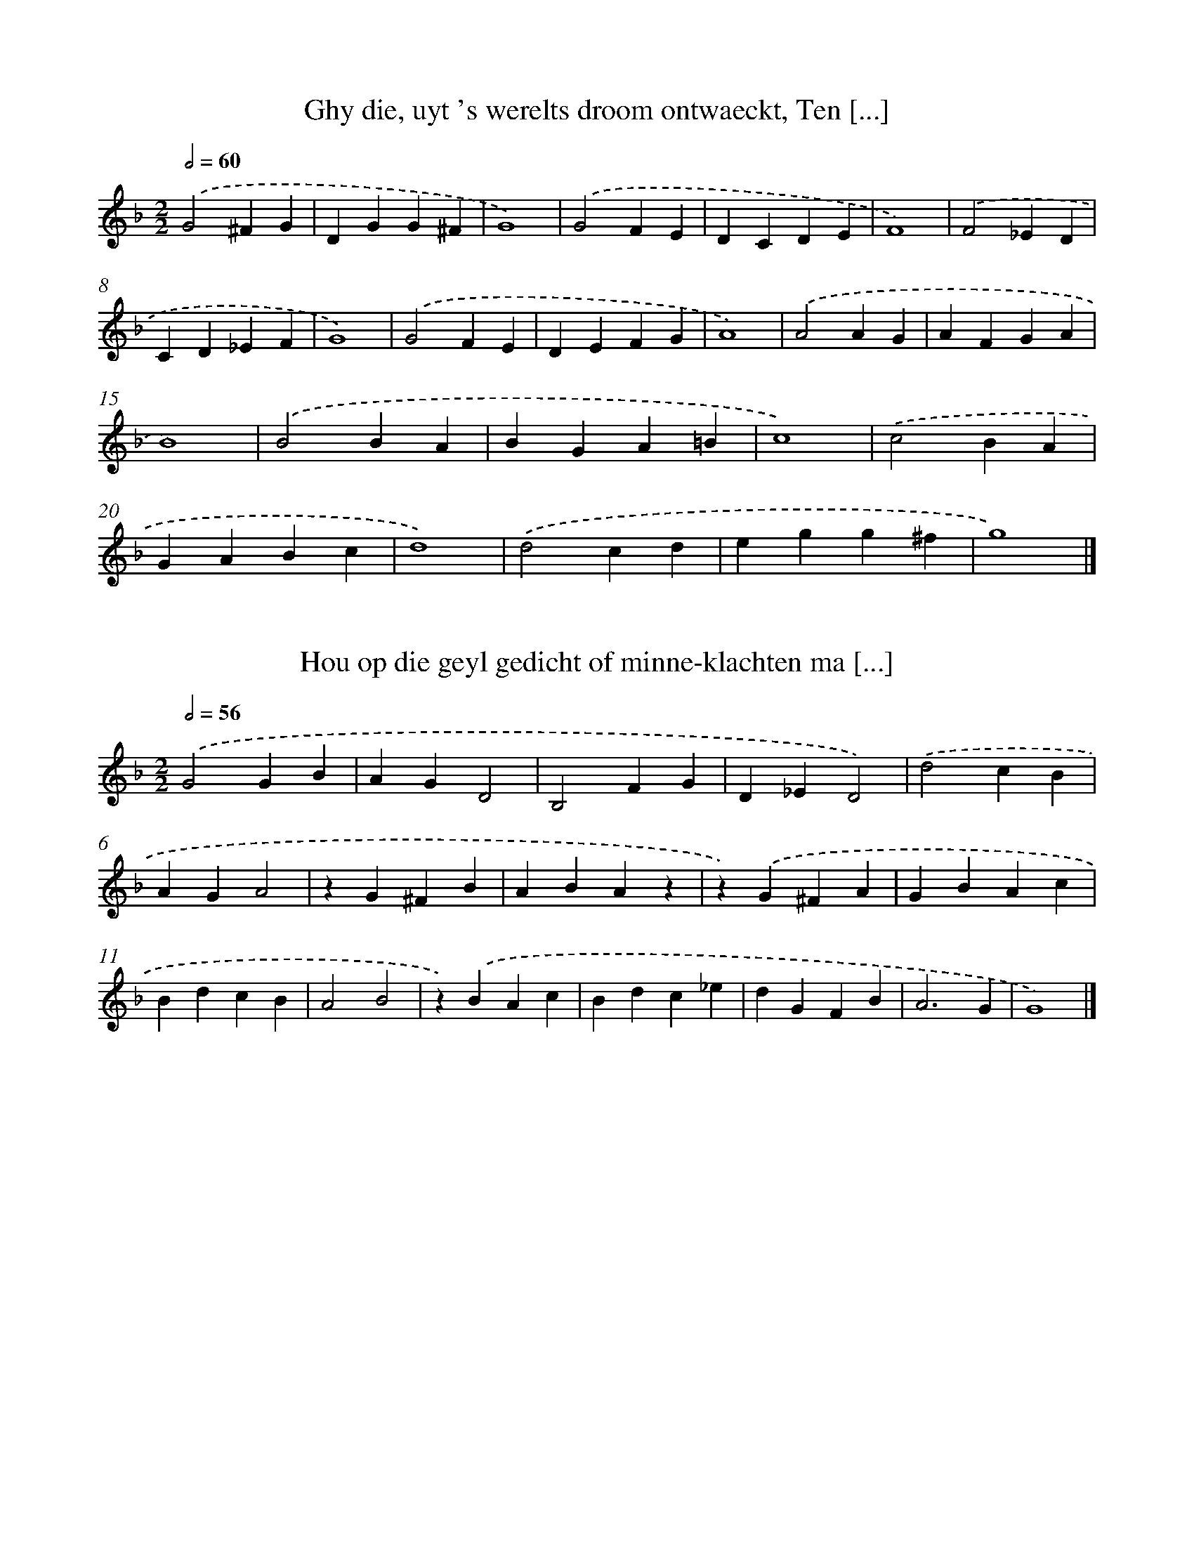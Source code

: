 X: 1
T: Ghy die, uyt 's werelts droom ontwaeckt, Ten [...]
%%abc-version 2.0
%%abcx-abcm2ps-target-version 5.9.1 (29 Sep 2008)
%%abc-creator hum2abc beta
%%abcx-conversion-date 2018/11/01 14:35:28
%%humdrum-veritas 998798667
%%humdrum-veritas-data 293913376
%%continueall 1
%%barnumbers 0
L: 1/4
M: 2/2
Q: 1/2=60
K: F clef=treble
.('G2^FG |
DGG^F |
G4) |
.('G2FE |
DCDE |
F4) |
.('F2_ED |
CD_EF |
G4) |
.('G2FE |
DEFG |
A4) |
.('A2AG |
AFGA |
B4) |
.('B2BA |
BGA=B |
c4) |
.('c2BA |
GABc |
d4) |
.('d2cd |
egg^f |
g4) |]

X: 2
T: Hou op die geyl gedicht of minne-klachten ma [...]
%%abc-version 2.0
%%abcx-abcm2ps-target-version 5.9.1 (29 Sep 2008)
%%abc-creator hum2abc beta
%%abcx-conversion-date 2018/11/01 14:35:28
%%humdrum-veritas 2515248945
%%humdrum-veritas-data 1079424752
%%continueall 1
%%barnumbers 0
L: 1/4
M: 2/2
Q: 1/2=56
K: F clef=treble
.('G2GB |
AGD2 |
B,2FG |
D_ED2) |
.('d2cB |
AGA2 |
zG^FB |
ABAz |
z).('G^FA |
GBAc |
BdcB |
A2B2 |
z).('BAc |
Bdc_e |
dGFB |
A3G |
G4) |]

X: 3
T: Heyl-gierigh mensch, wiens grondt-gedachten  [...]
%%abc-version 2.0
%%abcx-abcm2ps-target-version 5.9.1 (29 Sep 2008)
%%abc-creator hum2abc beta
%%abcx-conversion-date 2018/11/01 14:35:28
%%humdrum-veritas 4240771194
%%humdrum-veritas-data 951949461
%%continueall 1
%%barnumbers 0
L: 1/4
M: 2/2
Q: 1/2=92
K: F clef=treble
.('G4 |
G2B2 |
A4 |
d4 |
c2d2 |
B2c2 |
A4) |
.('A4 |
A2B2 |
c4 |
d4 |
B2c2 |
A4 |
G4) |
.('c4 |
c2c2 |
d2f2 |
e2).('d2 |
d2^c2 |
d4) |
.('AGAB |
c2z2) |
.('GABc |
d2z2) |
.('ABcA |
B2G2 |
^F2G2 |
A4) |
.('d4 |
cBAG |
^F2G2 |
A4 |
G4) |]

X: 4
T: Heeft yemandt, door gestadigh draven, (Gelij [...]
%%abc-version 2.0
%%abcx-abcm2ps-target-version 5.9.1 (29 Sep 2008)
%%abc-creator hum2abc beta
%%abcx-conversion-date 2018/11/01 14:35:28
%%humdrum-veritas 2619881261
%%humdrum-veritas-data 2230727077
%%continueall 1
%%barnumbers 0
L: 1/4
M: 3/2
Q: 1/2=100
K: C clef=treble
.('d2d2d2 |
d6 |
f2e2d2 |
c4A2) |
.('A2A2G2 |
A4F2- |
F2G2G2 |
A4z2) |
.('d2d2d2 |
d6 |
f2e2d2 |
c4A2) |
.('A2A2G2 |
A4F2- |
F2G2G2 |
A4z2) |
.('A2A2G2 |
F6) |
.('c2c2B2 |
c4z2) |
.('c2d2d2 |
e2>d2c2 |
f2f2e2 |
f4z2) |
.('f2e2d2 |
c2>_B2A2 |
d2d2^c2 |
d6) |]

X: 5
T: O deuchdt ghy zijt zoo schoone, Ghy zijt zoo [...]
%%abc-version 2.0
%%abcx-abcm2ps-target-version 5.9.1 (29 Sep 2008)
%%abc-creator hum2abc beta
%%abcx-conversion-date 2018/11/01 14:35:28
%%humdrum-veritas 853088985
%%humdrum-veritas-data 3910819950
%%continueall 1
%%barnumbers 0
L: 1/4
M: 2/2
Q: 1/2=60
K: C clef=treble
.('G2G2GG2EF2E2z).('cB2AG2GA2Bc2BA4<G4).('G2G2GG2EF2E2z).('cB2AG2GA2Bc2BA4<G4z).('G(c>BA)Az).('Ad>cB).('A2<G2GGG(EF2E4)).('zGccB2G2).('zGAA^FFG>=FECD2E2).('zGccB2G2).('zGAA^FFG>=FECD2E2) |]

X: 6
T: De zoete Meereminne Die zoo aentreck’lijck zingt
%%abc-version 2.0
%%abcx-abcm2ps-target-version 5.9.1 (29 Sep 2008)
%%abc-creator hum2abc beta
%%abcx-conversion-date 2018/11/01 14:35:28
%%humdrum-veritas 449431514
%%humdrum-veritas-data 2916335562
%%continueall 1
%%barnumbers 0
L: 1/4
M: 2/2
Q: 1/2=66
K: F clef=treble
.('z2zf |
dffe |
f2f).('f |
dffe |
f2z).('f |
eedd |
^ccz).('f |
edd^c |
d2z).('d |
edef |
g2g).('c |
dcde |
f2z).('f/ f/ |
ee/ e/dd/ d/ |
^ccz).('f |
edd^c |
d4) |]

X: 7
T: 'tHert is my benout, Benout (helaes!) tot in [...]
%%abc-version 2.0
%%abcx-abcm2ps-target-version 5.9.1 (29 Sep 2008)
%%abc-creator hum2abc beta
%%abcx-conversion-date 2018/11/01 14:35:28
%%humdrum-veritas 1386361717
%%humdrum-veritas-data 1010462171
%%continueall 1
%%barnumbers 0
L: 1/4
M: 2/2
Q: 1/2=60
K: C clef=treble
.('A2f2 |
e^cA).('a |
gfed |
^cAA2) |
.('fd^cA) |
.('GFED) |
.('Add^c |
d4) |
.('A2f2 |
e^cA).('a |
gfed |
^cAA2) |
.('fd^cA) |
.('GFED) |
.('Add^c |
d4) |
.('f/ g/a).('e/ f/g) |
.('d/ f/ e/ d/^cA) |
.('F/ G/A).('E/ F/G) |
.('D/ F/ E/ D/^CA,) |
.('d/ e/ f/ g/ a/ f/d) |
.('D/ E/ F/ G/ A/ F/D) |
.('f/ g/ a/ _b/ c'/ a/f) |
.('F/ G/ A/ _B/ c/ A/F) |
.('a2gf |
e>d^c).('A |
Bdd^c |
d4) |]

X: 8
T: Ay my! wat plagen! Wien hoor ick klagen?
%%abc-version 2.0
%%abcx-abcm2ps-target-version 5.9.1 (29 Sep 2008)
%%abc-creator hum2abc beta
%%abcx-conversion-date 2018/11/01 14:35:28
%%humdrum-veritas 1648363364
%%humdrum-veritas-data 2904254226
%%continueall 1
%%barnumbers 0
L: 1/4
M: 2/2
Q: 1/2=60
K: C clef=treble
.('d2dd |
^c2A).('f |
edd^c |
d).('efg |
aagf |
e2d).('A |
ABc3/d/ |
cA_BA |
G2A).('A |
A/ G/ F/ E/D).('d |
d/ c/ B/ A/G).('G |
c/ B/ c/ d<ef/ |
edd^c |
d4) |]

X: 9
T: Mijnen geest voel ick my dringen Tot een vro [...]
%%abc-version 2.0
%%abcx-abcm2ps-target-version 5.9.1 (29 Sep 2008)
%%abc-creator hum2abc beta
%%abcx-conversion-date 2018/11/01 14:35:28
%%humdrum-veritas 199667456
%%humdrum-veritas-data 3567704328
%%continueall 1
%%barnumbers 0
L: 1/4
M: 2/2
Q: 1/2=66
K: C clef=treble
.('cBAG |
^FGAG) |
.('cBG^F |
G2).('cB |
AG^FG |
AG).('cB |
G^FG2) |
.('z2zG |
G>AG^F/ E/ |
D2D).('D |
E>^FED/ C/ |
B,3).('A, |
G,A,B,C |
D2D).('E |
^FGAF |
G4) |]

X: 10
T: Dus aenving ick vast met vreuchden, En (gely [...]
%%abc-version 2.0
%%abcx-abcm2ps-target-version 5.9.1 (29 Sep 2008)
%%abc-creator hum2abc beta
%%abcx-conversion-date 2018/11/01 14:35:28
%%humdrum-veritas 530741632
%%humdrum-veritas-data 1774371935
%%continueall 1
%%barnumbers 0
L: 1/4
M: 2/2
Q: 1/2=60
K: C clef=treble
.('G^F [I:setbarnb 1]|
GABc |
A2G2) |
.('BdcB/ A/ |
B2).('G^F |
GABc |
A2G2) |
.('BdcB/ A/ |
B2).('B2 |
BdcB |
A2A).('G |
FED^C |
D3).('G |
^FGGF |
G2G).('B |
ADE2 |
D2G2) |]

X: 11
T: Waerom was het, o mijn ziele, Daer ghy Hemel [...]
%%abc-version 2.0
%%abcx-abcm2ps-target-version 5.9.1 (29 Sep 2008)
%%abc-creator hum2abc beta
%%abcx-conversion-date 2018/11/01 14:35:28
%%humdrum-veritas 2695337673
%%humdrum-veritas-data 740934092
%%continueall 1
%%barnumbers 0
L: 1/4
M: 2/2
Q: 1/2=66
K: F clef=treble
.('B2A2 |
BABc |
d4 |
A2).('BB |
B2c2 |
A2z2) |
.('B2A2 |
BABc |
d4 |
A2).('BB |
B2c2 |
A2z2) |
.('zABA |
Bcd2 |
=B).('cd_e |
dcc2- |
c).('c=Bc |
dd_e2 |
d2).('B2 |
A4 |
B2AG |
G4) |]

X: 12
T: Van te strijden wil ik zingen, zingen een ae [...]
%%abc-version 2.0
%%abcx-abcm2ps-target-version 5.9.1 (29 Sep 2008)
%%abc-creator hum2abc beta
%%abcx-conversion-date 2018/11/01 14:35:28
%%humdrum-veritas 3325578533
%%humdrum-veritas-data 2186395113
%%continueall 1
%%barnumbers 0
L: 1/4
M: 3/2
Q: 1/2=152
K: C clef=treble
.('e4d2 |
c4B2 |
A4c2 |
B4d2) |
.('e2>f2g2 |
g2f2e2 |
d2>c2Bc |
d2>c2Bc |
d4z2) |
.('e4d2 |
c4B2 |
A4c2 |
B4d2) |
.('e2>f2g2 |
g2f2e2 |
d2>c2Bc |
d4z2) |
.('e4d2 |
c4B2 |
A4c2 |
B4d2) |
.('e2>e2d2 |
c2c2B2 |
c2>G2AB |
c2>G2AB |
c6) |
.('e4d2 |
c4B2 |
A4c2 |
B4d2) |
.('e2>e2d2 |
c2c2B2 |
c2>G2AB |
c6) |
.('f4f2 |
f4f2 |
e4e2 |
e4e2) |
.('d2>f2e2 |
d2d2^c2 |
d2>A2B^c |
d2>A2B^c |
d6) |
.('f4f2 |
f4f2 |
e4e2 |
e4e2) |
.('d2>f2e2 |
d2d2^c2 |
d2>A2B^c |
d6) |
.('e4d2 |
c4B2 |
A4c2 |
B4d2) |
.('e2>e2d2 |
c2c2B2 |
c2>G2AB |
c6) |
.('e4d2 |
c4B2 |
A4c2 |
B4d2) |
.('e2>e2d2 |
c2c2B2 |
c2>G2AB |
c6) |]

X: 13
T: 'tWapen dat ghy aen moet hebben, daer ghy me [...]
%%abc-version 2.0
%%abcx-abcm2ps-target-version 5.9.1 (29 Sep 2008)
%%abc-creator hum2abc beta
%%abcx-conversion-date 2018/11/01 14:35:29
%%humdrum-veritas 620477476
%%humdrum-veritas-data 1541206239
%%continueall 1
%%barnumbers 0
L: 1/4
M: 3/2
Q: 1/2=104
K: C clef=treble
.('e4e2 |
e4d2 |
e2>f2g2 |
a4g2) |
.('c4A2 |
G4e2 |
d2>c2B2 |
c4x2) |
.('e4e2 |
e4d2 |
e2>f2g2 |
a4g2) |
.('c4A2 |
G4e2 |
d2>c2B2 |
c4x2) |
.('z2zc2d |
e2dc2B |
c2G).('c2B |
A2GF2E |
D6) |
.('C2DE2F |
G2AB2c) |
.('d2ef2e |
d2Bc3) |
.('e2ce2c |
e2ge2c) |
.('e2ge2c |
e2gd3) |
.('e2ce2c |
e2ge2c) |
.('e2ge2c |
e2gd3) |
.('z2zc2G |
c2Gc2d |
e2c).('e2g |
e2ced2 |
c3).('z2z |
c2Gc2G |
c2de2c) |
.('e2ge2c |
ed2c3) |]

X: 14
T: De kroon is niet zoo waerdt en zoet Waer aen [...]
%%abc-version 2.0
%%abcx-abcm2ps-target-version 5.9.1 (29 Sep 2008)
%%abc-creator hum2abc beta
%%abcx-conversion-date 2018/11/01 14:35:29
%%humdrum-veritas 606330528
%%humdrum-veritas-data 336885246
%%continueall 1
%%barnumbers 0
L: 1/4
M: 3/2
Q: 1/2=120
K: C clef=treble
.('z4G2 |
B4B2 |
A4G2 |
d4g2 |
d4).('G2 |
B4B2 |
A4G2 |
d4g2 |
d4).('de |
f4f2 |
f4d2 |
g4d2 |
B4).('d2 |
g4d2 |
B4d2 |
c4A2 |
G6) |]

X: 15
T: Ghy klaeght dat ghy altijdt Verwonnen wordt  [...]
%%abc-version 2.0
%%abcx-abcm2ps-target-version 5.9.1 (29 Sep 2008)
%%abc-creator hum2abc beta
%%abcx-conversion-date 2018/11/01 14:35:29
%%humdrum-veritas 1246895500
%%humdrum-veritas-data 3248918522
%%continueall 1
%%barnumbers 0
L: 1/4
M: 3/4
Q: 1/4=152
K: F clef=treble
.('z2d |
d2c |
B2A |
G2).('d |
_e2d |
g2^f |
g2a |
gg^f |
g3) |
.('fff |
f3) |
.('ddd |
d3) |
.('BBB |
B3) |
.('d2c |
B2f |
fgf |
fcf |
f2d) |
.('d2d |
c2d |
B2c |
A3) |
.('d2c |
B3) |
.('_e2d |
c3) |
.('f2_e |
d2g |
g^f2 |
g3) |]

X: 16
T: Eer gy, vriend, van hier vertrekt, Wilt my,  [...]
%%abc-version 2.0
%%abcx-abcm2ps-target-version 5.9.1 (29 Sep 2008)
%%abc-creator hum2abc beta
%%abcx-conversion-date 2018/11/01 14:35:29
%%humdrum-veritas 688016962
%%humdrum-veritas-data 385699281
%%continueall 1
%%barnumbers 0
L: 1/4
M: 2/2
Q: 1/2=72
K: F clef=treble
.('GABc |
d2_e2 |
d2z2) |
.('Bcde |
f2f2 |
_e2d2 |
z2).('dc |
BAG2 |
^F2G2 |
z2).('GA |
Bcd2 |
B2A2 |
G4) |]

X: 17
T: Benaude mensch, die, by 't veelvuldigh lijde [...]
%%abc-version 2.0
%%abcx-abcm2ps-target-version 5.9.1 (29 Sep 2008)
%%abc-creator hum2abc beta
%%abcx-conversion-date 2018/11/01 14:35:29
%%humdrum-veritas 3924227633
%%humdrum-veritas-data 2957455024
%%continueall 1
%%barnumbers 0
L: 1/4
M: 2/2
Q: 1/2=66
K: F clef=treble
.('G2GB |
F2A2 |
GD_E/ D/C |
DD).('G2 |
GBF2 |
A2GD |
_E/ D/CDD) |
.('z2z_E |
D2_E2 |
D3E |
FFGF/ _E/ |
D3).('C |
B,2C2 |
D3E |
FGA^F |
G4) |]

X: 18
T: De mensch, door al zijn leven (Al is zijn oo [...]
%%abc-version 2.0
%%abcx-abcm2ps-target-version 5.9.1 (29 Sep 2008)
%%abc-creator hum2abc beta
%%abcx-conversion-date 2018/11/01 14:35:29
%%humdrum-veritas 785050450
%%humdrum-veritas-data 2864370273
%%continueall 1
%%barnumbers 0
L: 1/4
M: 3/4
Q: 1/4=132
K: F clef=treble
.('z2A |
G2A |
F>GA |
G3 |
F2).('A |
G2A |
F2F |
E2).('E |
D2E |
C2E |
D3 |
C3) |
.('F2G |
C3 |
F>G A/ B/ |
c/ B/ A/ G/F |
G2F |
F3) |
.('AAA |
F2).('F/ G/ |
A2G/ F/ |
G2).('E |
D2E |
F2G |
F>G A/ B/ |
c/ B/ A/ G/F |
G3) |
.('AAA |
F2z) |
.('FG/ F/ G/ A/ |
B2A |
G3) |
.('c2A |
F2G- |
GA/ G/ A/ B/ |
c/ B/ A/ G/F |
G2F |
F3) |]

X: 19
T: Geluckigh, wiens gemoedt noch goddeloos aen- [...]
%%abc-version 2.0
%%abcx-abcm2ps-target-version 5.9.1 (29 Sep 2008)
%%abc-creator hum2abc beta
%%abcx-conversion-date 2018/11/01 14:35:29
%%humdrum-veritas 1535412950
%%humdrum-veritas-data 3436949787
%%continueall 1
%%barnumbers 0
L: 1/4
M: 3/4
Q: 1/4=152
K: F clef=treble
.('z2D |
G2D |
G2D |
B3 |
z2d |
d_ef |
_e2d |
c3 |
B3) |
.('z2D |
G2D |
G2D |
B3 |
z2d |
d_ef |
_e2d |
c3 |
B3) |
.('z2d |
c2A |
B2G |
d3 |
z2f |
e2d |
d2^c |
d3) |
.('z2d |
c2A |
B2G |
A3 |
z2B |
A2G |
d2D |
G3) |]

X: 20
T: Traen, oogen, traen, en word fonteynen Door  [...]
%%abc-version 2.0
%%abcx-abcm2ps-target-version 5.9.1 (29 Sep 2008)
%%abc-creator hum2abc beta
%%abcx-conversion-date 2018/11/01 14:35:29
%%humdrum-veritas 300190798
%%humdrum-veritas-data 1972397249
%%continueall 1
%%barnumbers 0
L: 1/4
M: 2/2
Q: 1/2=66
K: F clef=treble
.('d3c/ B/A2f2>e2d4^c2d2).('A2AA=c2B2G2A2).('e2f2d2e2c2d2>d2^c2).('f2edd4c2d4z2).('d3=c/ B/A2f2>e2d4^c2d2).('A2AA=c2B2G2A2).('e2f2d2e2c2d2>d2^c2).('f2edd4c2d4z2).('f2fed=c).('f2f2e2f2c2z).('d2^cdBA2).('zG/ A/B2).('zB/ =c/d2).('zd/ e/f2).('zc/ d/ e/ d/ e/ f/g2).('zG/ A/ B/ A/ B/ c/d2).('f2>e2d2>d2^c4z2).('f2fed=c).('f2f2e2f2c2z2).('d2^cdBA2).('zG/ A/B2).('zB/ =c/d2).('zd/ e/f2).('zc/ d/ e/ d/ e/ f/g2).('zG/ A/ B/ A/ B/ c/d2).('f2>e2d2>d2^c4z2).('zc2de2f2e2d2d2c2d2d).('fefd2c4z2z2<).('a2e2<g2df2e2d2c2c).('fedd2dc/ =B/c4<d4).('zc2de2f2e2d2d2c2d).('fefd2c4z2).('z2<a2e2<g2df2e2d2c2c).('fedd2dc/ B/c2d6) |]

X: 21
T: Hoor na my, en merck ghy Volcken, al die ade [...]
%%abc-version 2.0
%%abcx-abcm2ps-target-version 5.9.1 (29 Sep 2008)
%%abc-creator hum2abc beta
%%abcx-conversion-date 2018/11/01 14:35:29
%%humdrum-veritas 1776347391
%%humdrum-veritas-data 1081970727
%%continueall 1
%%barnumbers 0
L: 1/4
M: 2/2
Q: 1/2=66
K: F clef=treble
.('G4 |
G/ A/ B/ c/d2 |
d2fd |
_ecdB |
cAB2 |
BAGF |
_EDC/ D/ E/ F/ |
G/ A/ B/ c/d2) |
.('dcBA |
GF_E2- |
E2D2) |
[M:3/2].('d2dc2A |
B2G^F2D |
G>A B/ c/d2e |
fged2z) |
.('B2G^F2B |
cd2G3) |]

X: 22
T: Werelt, met uw schijn En vermomde dingen
%%abc-version 2.0
%%abcx-abcm2ps-target-version 5.9.1 (29 Sep 2008)
%%abc-creator hum2abc beta
%%abcx-conversion-date 2018/11/01 14:35:29
%%humdrum-veritas 3778319042
%%humdrum-veritas-data 3878903727
%%continueall 1
%%barnumbers 0
L: 1/4
M: 2/2
Q: 1/2=60
K: F clef=treble
.('d>ddd |
_e2).('dd |
BBc2 |
B2).('d3/d/ |
dd_e2) |
.('ddBB |
c2B2) |
.('zdcc |
BBA2) |
.('Bc2B |
A2G2) |
.('zdcc |
BBA2) |
.('Bc2B |
A2G2) |
.('z2zd |
B>cd_e |
d2c2) |
.('z_edc |
BAGc |
A2G2 |
G4) |
.('z2zd |
B>cd_e |
d2c2) |
.('z_edc |
BAGc |
A2G2 |
G4) |]

X: 23
T: O! rusteloozen slaep, Daer de arme mensch in leydt
%%abc-version 2.0
%%abcx-abcm2ps-target-version 5.9.1 (29 Sep 2008)
%%abc-creator hum2abc beta
%%abcx-conversion-date 2018/11/01 14:35:29
%%humdrum-veritas 1160453598
%%humdrum-veritas-data 824620194
%%continueall 1
%%barnumbers 0
L: 1/4
M: 2/2
Q: 1/2=60
K: C clef=treble
.('G2GA |
B2A2 |
G2).('dc |
B2A2 |
G4- |
G2^F2 |
GDE^F |
G4) |
.('G2GA |
B2A2 |
G2).('dc |
B2A2 |
G4- |
G2^F2 |
GDE^F |
G4) |
.('FEFG |
A2G2) |
.('FEFG |
A2G2) |
.('F2ED |
D2D^C |
D4) |
.('FEFG |
A2G2) |
.('FEFG |
A2G2) |
.('F2ED |
D2D^C |
D4) |
[M:3/2].('z2DG2B |
B2GG2^F |
G2).('dd2B |
B2GG2^F |
G2).('FF2A |
A2FE2E |
D2).('FF2A |
A2FE2E |
D6) |
.('z2DG2B |
B2GG2^F |
G2).('dd2B |
B2GG2^F |
G2).('FF2A |
A2FE2E |
D2).('FF2A |
A2FE2E |
D6) |]

X: 24
T: Wanneer de groote Dagh, die eens moet zijn,  [...]
%%abc-version 2.0
%%abcx-abcm2ps-target-version 5.9.1 (29 Sep 2008)
%%abc-creator hum2abc beta
%%abcx-conversion-date 2018/11/01 14:35:29
%%humdrum-veritas 3893968660
%%humdrum-veritas-data 2396313396
%%continueall 1
%%barnumbers 0
L: 1/4
M: 3/2
Q: 1/2=69
K: Bb clef=treble
.('G2d2g2 |
f2>e2d2 |
d2c2B2 |
A4z2) |
.('f2de2c |
d2>c2B2 |
A6 |
G4z2) |
.('G2d2g2 |
f2>e2d2 |
d2c2B2 |
A4z2) |
.('f2de2c |
d2>c2B2 |
A6 |
G4z2) |
.('d2dcBA |
G2^F).('G2d |
f2de2c |
d4z2) |
.('f2de2c |
d2>f2e2 |
d2).('g2gg |
^f4z2) |
.('d2dcBA |
G2^F).('G2d |
f2de2c |
d4z2) |
.('f2de2c |
d2>f2e2 |
d2).('g2gg |
^f4z2) |
.('d2dd2d |
d2dd2d) |
.('e2ee2e |
e2ee2e) |
.('^f2ff2f |
d2dd2c) |
.('B2BA2G |
G6) |
.('d2dd2d |
d2dd2d) |
.('e2ee2e |
e2ee2e) |
.('^f2ff2f |
d2dd2c) |
.('B2BA2G |
G6) |]

X: 25
T: Een Koopman, die het e'el gesteent beminden, [...]
%%abc-version 2.0
%%abcx-abcm2ps-target-version 5.9.1 (29 Sep 2008)
%%abc-creator hum2abc beta
%%abcx-conversion-date 2018/11/01 14:35:29
%%humdrum-veritas 1946370955
%%humdrum-veritas-data 3085381288
%%continueall 1
%%barnumbers 0
L: 1/4
M: 2/2
Q: 1/2=60
K: F clef=treble
.('D2GA |
Bcde |
fg^f2 |
d2).('g2 |
fd_ec |
dBcB |
A2G2 |
z).('BBA |
B2f2 |
_edcf |
B2).('d2 |
c2B2 |
A2G2 |
^FGAG |
G4) |]

X: 26
T: De mensch in 't quaedt, door qua' gewoont ve [...]
%%abc-version 2.0
%%abcx-abcm2ps-target-version 5.9.1 (29 Sep 2008)
%%abc-creator hum2abc beta
%%abcx-conversion-date 2018/11/01 14:35:29
%%humdrum-veritas 2095585695
%%humdrum-veritas-data 9960151
%%continueall 1
%%barnumbers 0
L: 1/4
M: 2/2
Q: 1/2=60
K: F clef=treble
.('z^FGB |
A2B2 |
A2zA |
Bcd2 |
B2z).('d |
cBA2 |
zABd |
A2G2 |
^F2F2) |
.('G2B2 |
d2d2 |
d2^c2 |
A2A^c/ d/ |
A4) |
[M:3/2].('z2AB2d |
^cAAB2d |
d2DGz2 |
z) |]

X: 27
T: De mensch wiens hert gelijck een vruchtbaer  [...]
%%abc-version 2.0
%%abcx-abcm2ps-target-version 5.9.1 (29 Sep 2008)
%%abc-creator hum2abc beta
%%abcx-conversion-date 2018/11/01 14:35:29
%%humdrum-veritas 4204535955
%%humdrum-veritas-data 2161088284
%%continueall 1
%%barnumbers 0
L: 1/4
M: 2/2
Q: 1/2=66
K: C clef=treble
.('A3B/ c/ |
d2cB |
A4- |
A2E2 |
F2G2 |
A2GF |
E2D2- |
D2z2) |
.('A3B/ c/ |
d2cB |
A4- |
A2E2 |
F2G2 |
A2GF |
E2D2- |
D2z2) |
.('A2GF |
_B2AB/ c/ |
d3d |
e2z2) |
.('A2GF |
_B2AB/ c/ |
d3d |
e2z2) |
.('d2c2 |
B2A2 |
e2d2 |
c2B2 |
A2G2 |
A/ G/ A/ B/ c/ B/c |
_B2A2 |
GFE2 |
D3).('E |
F3G |
A3B |
c3d |
e3d |
d4) |]

X: 28
T: Terwijlmen hier van alles zoeckt te weten, B [...]
%%abc-version 2.0
%%abcx-abcm2ps-target-version 5.9.1 (29 Sep 2008)
%%abc-creator hum2abc beta
%%abcx-conversion-date 2018/11/01 14:35:29
%%humdrum-veritas 1881131349
%%humdrum-veritas-data 1044302498
%%continueall 1
%%barnumbers 0
L: 1/4
M: 2/2
Q: 1/2=66
K: F clef=treble
.('d2cc |
BA/ G/A2 |
Bcdd |
d^cd2) |
.('d2cc |
BA/ G/A2 |
Bcdd |
d^cd2) |
.('z2zB |
c3c |
c3c |
d3d |
cBA2 |
G4) |
.('z2zB |
c3c |
c3c |
d3d |
cBA2 |
G4) |]

X: 29
T: Al wie Godtzalighlijck na Christi Wil wil le [...]
%%abc-version 2.0
%%abcx-abcm2ps-target-version 5.9.1 (29 Sep 2008)
%%abc-creator hum2abc beta
%%abcx-conversion-date 2018/11/01 14:35:29
%%humdrum-veritas 4266155536
%%humdrum-veritas-data 82249303
%%continueall 1
%%barnumbers 0
L: 1/8
M: 2/2
Q: 1/2=60
K: C clef=treble
.('z4z2G2 |
G2G2A4 |
B A B c B c d e |
c4B4 |
A2G2F E F G |
E2D CD4) |
.('z2D E F G A B |
c2B2A4 |
G4A2B2 |
c2c dB4) |
.('G2A2A Bc2 |
A2G6 |
c4B AG2- |
G2A2G2F E |
E8) |
.('G4G2G2 |
A2G2G4 |
A4B4 |
c2d e f ed2 |
c8) |]

X: 30
T: Hoe ongelijcken lot Bespeurtmen in’t genot
%%abc-version 2.0
%%abcx-abcm2ps-target-version 5.9.1 (29 Sep 2008)
%%abc-creator hum2abc beta
%%abcx-conversion-date 2018/11/01 14:35:29
%%humdrum-veritas 723025121
%%humdrum-veritas-data 1009618993
%%continueall 1
%%barnumbers 0
L: 1/4
M: 2/2
Q: 1/2=60
K: F clef=treble
.('E2EE |
GG^F2 |
z).('^FGA |
GG^F3/G/ |
A).('BGG- |
G^FG2) |
.('E2EE |
GG^F2 |
z).('^FGA |
GG^F3/G/ |
A).('BGG- |
G^FG2) |
.('z2D2 |
EE^F2 |
z^FF2 |
Cc2A |
A2^F2) |
.('^F2G2- |
G2^F2 |
z2z^F |
B2BA |
GG2^F |
G^FB2- |
B).('ABc |
d2B2 |
zABc |
d2B2 |
zABc |
d2B2 |
z).('AAG |
AA^F2 |
^F).('AAc |
ccd2 |
d).('ddc |
cd2G- |
GGDE |
G2^F2 |
G2z).('A |
AGAA |
^F2F).('A |
Accc |
d2d).('d |
dccd- |
dG2G |
DEG2 |
^F2G2) |]

X: 31
T: Als de hooge noodt, by tijden, En onheyl aen [...]
%%abc-version 2.0
%%abcx-abcm2ps-target-version 5.9.1 (29 Sep 2008)
%%abc-creator hum2abc beta
%%abcx-conversion-date 2018/11/01 14:35:29
%%humdrum-veritas 810023141
%%humdrum-veritas-data 1681085828
%%continueall 1
%%barnumbers 0
L: 1/4
M: 2/2
Q: 1/2=60
K: C clef=treble
.('d>de3/d/ |
d>d^cA) |
.('cBAG |
AFED) |
.('DEFG |
Ad^cz) |
.('cBAG |
FGAB) |
.('cBAG |
AFED) |
.('DEFG |
Ad^c2) |]

X: 32
T: Nadien het Bitter gaet voor 't Zoet; Het lij [...]
%%abc-version 2.0
%%abcx-abcm2ps-target-version 5.9.1 (29 Sep 2008)
%%abc-creator hum2abc beta
%%abcx-conversion-date 2018/11/01 14:35:29
%%humdrum-veritas 2079929522
%%humdrum-veritas-data 2357685808
%%continueall 1
%%barnumbers 0
L: 1/4
M: 3/2
Q: 1/2=60
K: C clef=treble
.('z2DG2A/ B/ |
c2cB2B |
A2).('BA2G |
G2^FG2z) |
.('z2DG2A/ B/ |
c2cB2B |
A2).('BA2G |
G2^FG2).('E |
EEE>DEG |
FD2<E2).('G |
ABc>BAG |
G^F2G2).('E |
EEE>DEG |
FD2<E2).('G |
ABc>BAG |
G^F2G3) |]

X: 33
T: Zalige ure! vruchtbaer van verblijden, Die m [...]
%%abc-version 2.0
%%abcx-abcm2ps-target-version 5.9.1 (29 Sep 2008)
%%abc-creator hum2abc beta
%%abcx-conversion-date 2018/11/01 14:35:29
%%humdrum-veritas 1333687532
%%humdrum-veritas-data 2916508011
%%continueall 1
%%barnumbers 0
L: 1/4
M: 2/2
Q: 1/2=60
K: F clef=treble
.('z2z^F |
GBBA |
BDE/ ^F/G |
G^FG2) |
.('z2z^F |
GBBA |
BDE/ ^F/G |
G^FG2) |
.('z2zd |
_edcf |
Bdfd |
c2B).('D |
E/ ^F/GGF |
G4) |]

X: 34
T: Tot vrolijck leven Wordt hy gedreven
%%abc-version 2.0
%%abcx-abcm2ps-target-version 5.9.1 (29 Sep 2008)
%%abc-creator hum2abc beta
%%abcx-conversion-date 2018/11/01 14:35:29
%%humdrum-veritas 2289477480
%%humdrum-veritas-data 3184096971
%%continueall 1
%%barnumbers 0
L: 1/4
M: 3/2
Q: 1/2=66
K: C clef=treble
.('ddcB2G) |
.('ddcB2G) |
.('d2cB>AG |
A2AG2z) |
.('Bcde2c) |
.('efde2c) |
.('dBcd2d) |
.('cABc2c |
c).('cBA>G^F |
GG^FG2) |]

X: 35
T: 's Menschen sterven, in zich zelven In te si [...]
%%abc-version 2.0
%%abcx-abcm2ps-target-version 5.9.1 (29 Sep 2008)
%%abc-creator hum2abc beta
%%abcx-conversion-date 2018/11/01 14:35:29
%%humdrum-veritas 3364335876
%%humdrum-veritas-data 3611984782
%%continueall 1
%%barnumbers 0
L: 1/4
M: 2/2
Q: 1/2=60
K: F clef=treble
.('z2B3/c/ |
d2c2 |
B2G2 |
DD).('B3/c/ |
d2c2 |
B2).('z2 |
B>cd2 |
c2B2 |
G2DD) |
.('B>cd2 |
c2B2) |
.('B2cc |
dfG2 |
D2).('AB |
c2A2 |
G2).('B2 |
ccdf |
G2D2) |
.('ABc2 |
A2G2) |
.('z2B3/c/ |
d2c2 |
B2).('B3/c/ |
d2c2 |
B2G2 |
D2).('AB |
c2A2 |
G2) |]

X: 36
T: Myn hert ontvonckt. de geest begint in my t' [...]
%%abc-version 2.0
%%abcx-abcm2ps-target-version 5.9.1 (29 Sep 2008)
%%abc-creator hum2abc beta
%%abcx-conversion-date 2018/11/01 14:35:29
%%humdrum-veritas 2215757189
%%humdrum-veritas-data 3840647929
%%continueall 1
%%barnumbers 0
L: 1/8
M: 2/2
Q: 1/2=60
K: C clef=treble
.('d4B4 |
G2A2B4 |
z2B cd2A B |
c2d cB2^F G |
A B c d e ^fg2 |
^f4g4) |
.('d4B4 |
G2A2B4 |
z2B cd2A B |
c2G AB2^F G |
A B c d e ^fg2 |
^f4g2z2) |
[M:3/2].('z4G2G4G2 |
B4B2d4d2 |
e4g2a4g2 |
g6x6) |
[M:2/2].('z4z2g2 |
^f2e2d2f2 |
e2d2c2e2 |
d2c2B2d2 |
c2B2A2B2 |
A B c d e d c B |
A G ^F E F G A G |
G8) |]

X: 37
T: Dees groote woorden sprack Israëls macht en  [...]
%%abc-version 2.0
%%abcx-abcm2ps-target-version 5.9.1 (29 Sep 2008)
%%abc-creator hum2abc beta
%%abcx-conversion-date 2018/11/01 14:35:29
%%humdrum-veritas 892047782
%%humdrum-veritas-data 408315048
%%continueall 1
%%barnumbers 0
L: 1/4
M: 2/2
Q: 1/2=60
K: C clef=treble
.('G2G^F/ E/ |
^F>GFD |
B2cB |
AG/ ^F/G2) |
.('G2B2 |
d2c2 |
B2A3/G/ |
^FDd2 |
cBAG/ ^F/ |
G4) |
.('G2AA |
BBBB |
cAA^G |
A2).('dd- |
d/ c/ B/ A/GA- |
A/ G/ ^F/ E/Dd- |
dcBA |
G/ A/BA2 |
G4) |
.('G2AA |
BBBB |
cAA^G |
A2).('dd- |
d/ c/ B/ A/GA- |
A/ G/ ^F/ E/Dd- |
dcBA |
G/ A/BA2 |
G4) |]

X: 38
T: Welaen, o alle vromen Die Godt hier scherp k [...]
%%abc-version 2.0
%%abcx-abcm2ps-target-version 5.9.1 (29 Sep 2008)
%%abc-creator hum2abc beta
%%abcx-conversion-date 2018/11/01 14:35:29
%%humdrum-veritas 1721145408
%%humdrum-veritas-data 2558779670
%%continueall 1
%%barnumbers 0
L: 1/4
M: 2/2
Q: 1/2=60
K: C clef=treble
.('B2AG |
^FGA2 |
A).('DEG |
G^FG2) |
.('B2AG |
^FGA2 |
A).('DEG |
G^FG2) |
.('z2d2 |
cBAB |
G2^F2) |
.('G2B2 |
A2).('d2 |
cBAB |
A2^F2) |
.('E2^F2 |
G4) |]

X: 39
T: Daer wordt gereden-zift, hoedanig' heerschap [...]
%%abc-version 2.0
%%abcx-abcm2ps-target-version 5.9.1 (29 Sep 2008)
%%abc-creator hum2abc beta
%%abcx-conversion-date 2018/11/01 14:35:29
%%humdrum-veritas 4282644204
%%humdrum-veritas-data 561481321
%%continueall 1
%%barnumbers 0
L: 1/4
M: 2/2
Q: 1/2=60
K: F clef=treble
.('G2GABG2<d2cBA/ G/A2A2G4).('G2d3e/ f/edd^c/ =B/c2d).('D2EFDFGAF=c2_B2A2>G2G3^F/ E/F4<G4).('G2GABG2<d2cBA/ G/A2A2G4).('G2d3e/ f/edd^c/ =B/c2d).('D2E=FDFGAF=c2_B2A2>G2G3^F/ E/F4<G4).('=F4F2F2_E2E2D2A2B2G2A2^F2G2BGF2).('d2A2>B2cdB2A2f2>f2e2>d2d3^c/ =B/c4<d4).('=F4F2F2E2E2D2A2_B2G2A2^F2G2BGF2).('G2A2>B2=cdB2A2f2>f2e2>d2d3^c/ =B/c4<d4).('d4dfed=c_BA2G).('dddB4z).('BBAB4z).('BBAB4z).('Gc2zA2<d2cBAG).('AB2AG2<G2F/ =E/F2G4) |]

X: 40
T: Gelijck de Salamandr' in 't vuer kan zweven, [...]
%%abc-version 2.0
%%abcx-abcm2ps-target-version 5.9.1 (29 Sep 2008)
%%abc-creator hum2abc beta
%%abcx-conversion-date 2018/11/01 14:35:29
%%humdrum-veritas 1635097648
%%humdrum-veritas-data 4293889172
%%continueall 1
%%barnumbers 0
L: 1/4
M: 2/2
Q: 1/2=60
K: F clef=treble
.('B4-B4B4A4BBB2cd2cB4A).('ddA=BcA2A2z2z).('ddABcA2A2).('G3F/ E/FGA6d2>d2ddc4c2c4d2d2A2z2).('F2F2>D2D2Ddc_BA2BGc4B2A4B4-B4_e2d2c2B4A2B4z2).('d4cBAG^F4F2z2B4cBA=Bc4c2).('dA_Bc4B3=F2A>Bc2G).('eBcd2d2c2c2c2B2A4B4z2).('B4AG^FGA4A2z2d4cBAGF4F2).('AE=FG2A4z2B2GAB2B2G2>G2G2GG2^F/ E/FG4) |]

X: 41
T: Nu treurt, mijn ziel, in dezen droeven stand [...]
%%abc-version 2.0
%%abcx-abcm2ps-target-version 5.9.1 (29 Sep 2008)
%%abc-creator hum2abc beta
%%abcx-conversion-date 2018/11/01 14:35:29
%%humdrum-veritas 2089548400
%%humdrum-veritas-data 2580170946
%%continueall 1
%%barnumbers 0
L: 1/4
M: 3/2
Q: 1/2=60
K: C clef=treble
.('B2G2A2 |
B2>B2A2 |
G2G2^F2 |
G4z2) |
.('B2G2A2 |
B2>B2A2 |
G2G2^F2 |
G6) |
.('z4A2 |
A4A2 |
d4B2 |
A4G2 |
^F4E2 |
D4).('A2 |
A4A2 |
d4B2 |
A4G2 |
^F4E2 |
D4z).('G |
G2GG2A |
B2BG2G |
c2cB2G |
A2AA2).('A |
A2AA2A |
d2dd2c |
B2GB2A |
G4).('zG |
G2GG2A |
B2BG2G |
c2cB2G |
A2AA2).('A |
A2AA2A |
d2dd2c |
B2GB2A |
G6) |]

X: 42
T: Zyt ghy in angst en schroomen (Door twijffel [...]
%%abc-version 2.0
%%abcx-abcm2ps-target-version 5.9.1 (29 Sep 2008)
%%abc-creator hum2abc beta
%%abcx-conversion-date 2018/11/01 14:35:29
%%humdrum-veritas 730296902
%%humdrum-veritas-data 2350685424
%%continueall 1
%%barnumbers 0
L: 1/4
M: 2/2
Q: 1/2=60
K: F clef=treble
.('zGG>AGGD2D).('DG>A B/ B/A2A).('ABBBA/ G/^F2F).('FG/ F/ G/ A/ B/ A/ B/ c/d2d) |]

X: 43
T: Moetm' in alles zich verzaken: (Zeyt’s vleys [...]
%%abc-version 2.0
%%abcx-abcm2ps-target-version 5.9.1 (29 Sep 2008)
%%abc-creator hum2abc beta
%%abcx-conversion-date 2018/11/01 14:35:29
%%humdrum-veritas 3798726954
%%humdrum-veritas-data 1758236483
%%continueall 1
%%barnumbers 0
L: 1/4
M: 2/2
Q: 1/2=60
K: C clef=treble
.('GGGA/ B/ |
cE/ F/GC) |
.('c2d2 |
e4) |
.('GGGA/ B/ |
cE/ F/GC) |
.('c2d2 |
e4) |
.('eee2) |
.('AAA).('d |
dcBA |
G).('c/ d/ed |
c4) |]

X: 44
T: Waer om maeckt zich menich moe En brengt hee [...]
%%abc-version 2.0
%%abcx-abcm2ps-target-version 5.9.1 (29 Sep 2008)
%%abc-creator hum2abc beta
%%abcx-conversion-date 2018/11/01 14:35:29
%%humdrum-veritas 804697308
%%humdrum-veritas-data 2263810379
%%continueall 1
%%barnumbers 0
L: 1/4
M: 3/2
Q: 1/2=60
K: F clef=treble
.('B>cBA2G |
G2^FG2z) |
.('B>cBA2G |
G2^FG2z) |
.('G>A B/ c/d2d |
d2cB2).('d/ e/ |
f2BB3) |
.('G>A B/ c/d2d |
d2cB2).('c |
c2dG2B |
A>G^FG3) |]

X: 45
T: Die door des Werelts woeste baren, In’s Leve [...]
%%abc-version 2.0
%%abcx-abcm2ps-target-version 5.9.1 (29 Sep 2008)
%%abc-creator hum2abc beta
%%abcx-conversion-date 2018/11/01 14:35:29
%%humdrum-veritas 3565444225
%%humdrum-veritas-data 223150392
%%continueall 1
%%barnumbers 0
L: 1/4
M: 3/2
Q: 1/2=60
K: F clef=treble
.('z4A2 |
B4A2 |
G4d2 |
c4B2 |
A2G2).('A2 |
B4c2 |
d4_e2 |
c4c2 |
B4).('d2 |
d4e2 |
f4d2 |
B2>c2d2 |
c2B2).('d2 |
c2>B2A2 |
G4d2 |
c2>B2A2 |
G3) |]

X: 46
T: Ghy vraeght my, of ick zelfs beleef al wat i [...]
%%abc-version 2.0
%%abcx-abcm2ps-target-version 5.9.1 (29 Sep 2008)
%%abc-creator hum2abc beta
%%abcx-conversion-date 2018/11/01 14:35:29
%%humdrum-veritas 2361124218
%%humdrum-veritas-data 1633749416
%%continueall 1
%%barnumbers 0
L: 1/4
M: 2/2
Q: 1/2=60
K: F clef=treble
.('z2zD |
GABc/ B/ |
A>G^FD |
EGG^F |
G3).('D |
GABc/ B/ |
A>G^FD |
EGG^F |
G2z).('d |
dcB2- |
B2z).('A |
BcdB |
c2A).('A |
BAGG |
A2^F).('D |
DGG^F |
G4) |]

X: 47
T: Wanneer het hert nu klaer van zonden en gebr [...]
%%abc-version 2.0
%%abcx-abcm2ps-target-version 5.9.1 (29 Sep 2008)
%%abc-creator hum2abc beta
%%abcx-conversion-date 2018/11/01 14:35:29
%%humdrum-veritas 1897926834
%%humdrum-veritas-data 749946042
%%continueall 1
%%barnumbers 0
L: 1/4
M: 2/2
Q: 1/2=60
K: C clef=treble
.('G3^F |
GA/ B/A2- |
AGG2- |
G^F/ E/GF |
Gdde/ f/ |
edd2 |
d3^c |
d2).('dc |
BGB/ c/d |
cBAG |
^FGGF |
G4 |
z4) |
.('G3^F |
GA/ B/A2- |
AGG2- |
G^F/ E/GF |
Gdde/ f/ |
edd2 |
d3^c |
d2).('dc |
BGB/ c/d |
cBAG |
^FGGF |
G4 |
z4) |
.('d2dc |
B2A2 |
G2^F/GF/ |
G2).('de/ f/ |
g3f |
e2f2 |
e3d |
c2Bc |
d3^c |
d4) |
.('d2dc |
B2A2 |
G2^F/GF/ |
G2).('de/ f/ |
g3f |
e2f2 |
e3d |
c2Bc |
d3^c |
d4) |
.('G4- |
G4 |
G4 |
A4 |
A4 |
d4 |
d4 |
g4 |
g4 |
^f4 |
d4 |
e>dcB/ c/ |
dGG^F |
G4) |
.('G4- |
G4 |
G4 |
A4 |
A4 |
d4 |
d4 |
g4 |
g4 |
^f4 |
d4 |
e>dcB/ c/ |
dGG^F |
G4) |]

X: 48
T: Onbestendigh droef gemoedt Hard belust om ru [...]
%%abc-version 2.0
%%abcx-abcm2ps-target-version 5.9.1 (29 Sep 2008)
%%abc-creator hum2abc beta
%%abcx-conversion-date 2018/11/01 14:35:29
%%humdrum-veritas 3188052441
%%humdrum-veritas-data 2975866755
%%continueall 1
%%barnumbers 0
L: 1/4
M: 2/2
Q: 1/2=60
K: F clef=treble
.('z2GG/ G/ |
AG/ A/BA/ G/ |
A2).('BA/ B/ |
cB/ c<dd/ |
cBA2 |
G2).('GG/ G/ |
AG/ A/BA/ G/ |
A2).('BA/ B/ |
cB/ c<dd/ |
cBA2 |
G2).('d3/d/ |
cABA/ G/ |
A2).('d3/e/ |
fge2 |
d2).('d3/d/ |
cABA/ G/ |
A2).('d3/e/ |
fge2 |
d2).('Bc |
d2).('AB |
c2).('G3/A/ |
BcA2 |
G2).('Bc |
d2).('AB |
c2).('G3/A/ |
BcA2 |
G4) |]

X: 49
T: De Liefde, voortgebracht Door reyn geloof aen Gode
%%abc-version 2.0
%%abcx-abcm2ps-target-version 5.9.1 (29 Sep 2008)
%%abc-creator hum2abc beta
%%abcx-conversion-date 2018/11/01 14:35:29
%%humdrum-veritas 2409741929
%%humdrum-veritas-data 1998426488
%%continueall 1
%%barnumbers 0
L: 1/4
M: 2/2
Q: 1/2=60
K: C clef=treble
.('z2zD |
GABc |
d3).('d |
e>dce |
d>cBA/ G/ |
A2G2) |
.('z2zD |
GABc |
d3).('d |
e>dce |
d>cBA/ G/ |
A2G2) |
.('z2zG |
ABcB |
A>).('Bcd |
edd^c |
d2z2) |
.('dccB |
BA2).('G |
^FGAB |
c2AA |
d2BB |
e2dd |
g>^fed/ c/ |
BA/ G/A2 |
G4) |]

X: 50
T: Alderlieffelijckste Liefde ware ziels verheu [...]
%%abc-version 2.0
%%abcx-abcm2ps-target-version 5.9.1 (29 Sep 2008)
%%abc-creator hum2abc beta
%%abcx-conversion-date 2018/11/01 14:35:29
%%humdrum-veritas 2959945613
%%humdrum-veritas-data 3818627477
%%continueall 1
%%barnumbers 0
L: 1/4
M: 3/2
Q: 1/2=60
K: C clef=treble
.('c2B2A2 |
G2>F2E2 |
A2>G2E2 |
G2>F2E2 |
c2>B2A2 |
B2>A2G2 |
G2c2e2 |
d4z2) |
.('c2B2A2 |
G2>F2E2 |
A2>G2E2 |
G2>F2E2 |
c2>B2A2 |
G2>F2E2 |
c2c2B2 |
c4z2) |
.('G2>E2FG |
A2>A2G2- |
GG2<F2F |
E2>).('E2FG |
A2>G2F2 |
G2>F2E2 |
G2A2c2 |
B4z2) |
.('G2>E2FG |
A2>A2G2- |
GG2<F2F |
E2>).('E2FG |
A2>G2F2 |
G2>F2E2 |
c2c2B2 |
c4z2) |
.('c2B2A2 |
G2F2E2 |
A2G2F2 |
E6) |
.('c2B2A2 |
G2F2E2 |
A2A2^G2 |
A6) |]

X: 51
T: In des beminden lof Wierd nooyt beminder moê
%%abc-version 2.0
%%abcx-abcm2ps-target-version 5.9.1 (29 Sep 2008)
%%abc-creator hum2abc beta
%%abcx-conversion-date 2018/11/01 14:35:29
%%humdrum-veritas 3332227817
%%humdrum-veritas-data 1156760997
%%continueall 1
%%barnumbers 0
L: 1/4
M: 2/2
Q: 1/2=60
K: C clef=treble
.('z2zcc2ed2c2c2>).('G2AccBc).('z2zcc2ed2c2c2>).('G2AccBc).('z2zcegfedge2z).('edcBAG^FG4).('z2zcegfedge2z).('edcBAGFG4).('e>eez).('d>ddz).('f>ffe2<d2).('geedcc4).('e>eez).('d>ddz).('f>ffe2<d2).('geedcc4) |]

X: 52
T: Heylige stemmen, Wil hooger klimmen
%%abc-version 2.0
%%abcx-abcm2ps-target-version 5.9.1 (29 Sep 2008)
%%abc-creator hum2abc beta
%%abcx-conversion-date 2018/11/01 14:35:29
%%humdrum-veritas 2041163549
%%humdrum-veritas-data 2355647959
%%continueall 1
%%barnumbers 0
L: 1/4
M: 2/2
Q: 1/2=60
K: C clef=treble
.('d2cB |
A2G2- |
G).('de^f |
g2a2 |
b2a2 |
g2z).('d |
cBAB |
cdd^c |
d2z).('d |
cBAB |
cdd^c |
d2z).('d |
BdBG |
^FGAB |
c3).('e |
cdBc |
AGG^F |
G4) |
.('d>cBA |
e>dcB |
g>^fed |
cBA2 |
A2z2) |
.('DDDD |
G2Gz |
B2Bz |
d2dz |
g2gz |
ba/ g/g^f/ e/ |
ee/ d/cB/ A/ |
GG/ ^F/ED |
G4) |]

X: 53
T: Ghy die de Liefd' onmog'lijck acht te zijn,  [...]
%%abc-version 2.0
%%abcx-abcm2ps-target-version 5.9.1 (29 Sep 2008)
%%abc-creator hum2abc beta
%%abcx-conversion-date 2018/11/01 14:35:29
%%humdrum-veritas 1821547334
%%humdrum-veritas-data 4055547339
%%continueall 1
%%barnumbers 0
L: 1/4
M: 2/2
Q: 1/2=60
K: C clef=treble
.('G2GD |
G3G |
DGGA |
B4) |
.('B2BA |
B3B |
ABcd |
d4) |
.('d2dd |
d3d |
Bdde |
d4) |
.('g2g^f |
g3g |
^fgaf |
g4) |]

X: 54
T: Ghy die den naem van Christen draeght, En zi [...]
%%abc-version 2.0
%%abcx-abcm2ps-target-version 5.9.1 (29 Sep 2008)
%%abc-creator hum2abc beta
%%abcx-conversion-date 2018/11/01 14:35:29
%%humdrum-veritas 171397997
%%humdrum-veritas-data 632559347
%%continueall 1
%%barnumbers 0
L: 1/4
M: 2/2
Q: 1/2=60
K: F clef=treble
.('D [I:setbarnb 1]|
EFG3/A/ |
BGcA |
d2z).('f |
ed^cA |
fdeA |
d2z).('d |
BcAf |
deA).('A |
B>Gc3/A/ |
d>BcB |
A2G2) |]

X: 55
T: Is 't hoop van aerdtsch gemack of heyl Dat u [...]
%%abc-version 2.0
%%abcx-abcm2ps-target-version 5.9.1 (29 Sep 2008)
%%abc-creator hum2abc beta
%%abcx-conversion-date 2018/11/01 14:35:29
%%humdrum-veritas 3907431878
%%humdrum-veritas-data 1114727926
%%continueall 1
%%barnumbers 0
L: 1/4
M: 3/2
Q: 1/2=60
K: F clef=treble
.('z2DG2B |
A2G^F2D |
^F2).('DG2B |
A2G^F2F |
D2).('GF2F |
F2E/ D/C2D |
E2).('CD2D |
D2E/ ^F/G2D |
G6) |]

X: 56
T: Is 't u om Vryicheydt gedaen: Zoo vrijdt u v [...]
%%abc-version 2.0
%%abcx-abcm2ps-target-version 5.9.1 (29 Sep 2008)
%%abc-creator hum2abc beta
%%abcx-conversion-date 2018/11/01 14:35:29
%%humdrum-veritas 59186906
%%humdrum-veritas-data 260230434
%%continueall 1
%%barnumbers 0
L: 1/4
M: 2/2
Q: 1/2=60
K: C clef=treble
.('z2zd |
dADd |
dDA).('d |
^cADd |
eAd2 |
z).('AcC |
FAGC |
F).('A_BF |
CDAA, |
D4) |]

X: 57
T: Is Godtsdiensts vryheydt uwe wensch: Om Godt [...]
%%abc-version 2.0
%%abcx-abcm2ps-target-version 5.9.1 (29 Sep 2008)
%%abc-creator hum2abc beta
%%abcx-conversion-date 2018/11/01 14:35:29
%%humdrum-veritas 879183163
%%humdrum-veritas-data 3933258292
%%continueall 1
%%barnumbers 0
L: 1/4
M: 3/2
Q: 1/2=60
K: F clef=treble
.('z4A2 |
A4A2 |
A4d2 |
c4B2 |
A4).('G2 |
G4B2 |
A4d2 |
c4B2 |
G4).('d2 |
d4d2 |
f4B2 |
B4A2 |
B4).('d2 |
_e4c2 |
f4G2 |
^F4A2 |
G6) |]

X: 58
T: Hiertuschen, zoo ghy lijden moet, En menigh  [...]
%%abc-version 2.0
%%abcx-abcm2ps-target-version 5.9.1 (29 Sep 2008)
%%abc-creator hum2abc beta
%%abcx-conversion-date 2018/11/01 14:35:29
%%humdrum-veritas 1949127044
%%humdrum-veritas-data 155859928
%%continueall 1
%%barnumbers 0
L: 1/4
M: 3/2
Q: 1/2=60
K: F clef=treble
.('z2BB2B |
G2Bc2A |
F2).('AG2B |
A2GA2^F |
DD).('dd2f |
f2dc2A |
F2).('BA2G |
G^FGG3) |]

X: 59
T: Maeck, mijn snaren, een geklanck Dat de zinn [...]
%%abc-version 2.0
%%abcx-abcm2ps-target-version 5.9.1 (29 Sep 2008)
%%abc-creator hum2abc beta
%%abcx-conversion-date 2018/11/01 14:35:29
%%humdrum-veritas 3108205418
%%humdrum-veritas-data 3476045598
%%continueall 1
%%barnumbers 0
L: 1/4
M: 3/2
Q: 1/2=60
K: F clef=treble
.('A2d^c2d |
d2^cd3) |
.('f2fe2e |
d2d^c2A) |
.('A2d^c2d |
d2^cd3) |
.('f2fe2e |
d2d^c2A) |
.('e2fg2e |
f2dA2z) |
.('F2AG2B |
A2cd2).('f |
e2dd2^c |
d6) |]

X: 60
T: Ware Ootmoet (meest gebaert Door zijns zelfs [...]
%%abc-version 2.0
%%abcx-abcm2ps-target-version 5.9.1 (29 Sep 2008)
%%abc-creator hum2abc beta
%%abcx-conversion-date 2018/11/01 14:35:29
%%humdrum-veritas 2913270507
%%humdrum-veritas-data 1291355314
%%continueall 1
%%barnumbers 0
L: 1/4
M: 2/2
Q: 1/2=60
K: F clef=treble
.('A2B2 |
A2c2 |
=B2d^c/ B/ |
^c4) |
.('A2F2 |
DFED |
^C2D2) |
.('A2B2 |
A2c2 |
=B2d^c/ B/ |
^c4) |
.('A2F2 |
DFED |
^C2D2) |
[M:3/2].('F2CD2F |
F2EF3) |
.('A2cB2A |
G2FF2).('A |
G2FG2A |
D6) |]

X: 61
T: Mensche wilt ghy zeker gaen (Godes Geest wae [...]
%%abc-version 2.0
%%abcx-abcm2ps-target-version 5.9.1 (29 Sep 2008)
%%abc-creator hum2abc beta
%%abcx-conversion-date 2018/11/01 14:35:29
%%humdrum-veritas 1874665250
%%humdrum-veritas-data 3727722841
%%continueall 1
%%barnumbers 0
L: 1/4
M: 2/2
Q: 1/2=60
K: F clef=treble
.('B2A2 |
Bcdc/ B/ |
A4) |
.('Bcdd |
^cdc2 |
d4) |
.('B2A2 |
Bcdc/ B/ |
A4) |
.('Bcdd |
^cdc2 |
d4) |
.('cd_ed |
d4 |
^c4 |
d4) |
.('cBAB |
cd_e2 |
z2).('_e3/d/ |
cBA/ G/^F |
G4) |]

X: 62
T: Licht kan u 't Vleysch veel uytvlucht dichte [...]
%%abc-version 2.0
%%abcx-abcm2ps-target-version 5.9.1 (29 Sep 2008)
%%abc-creator hum2abc beta
%%abcx-conversion-date 2018/11/01 14:35:29
%%humdrum-veritas 3346900544
%%humdrum-veritas-data 1903522965
%%continueall 1
%%barnumbers 0
L: 1/4
M: 2/2
Q: 1/2=60
K: F clef=treble
.('A2BA |
G2A2 |
Bcdc/ B/ |
A3).('d |
fc_eB |
dBA2 |
G4) |
.('A2AA |
ABA2) |
.('d2^cd |
d^cd2) |
.('A/ G/ F/ E/F2) |
.('B/ A/ G/ ^F/G2) |
.('c/ B/ A/ G/Ad |
cBA2- |
A2z).('d |
g>f_ed |
cBA2 |
G4) |]

X: 63
T: Alleen niet Kruys van Godes Zone, Maer oock  [...]
%%abc-version 2.0
%%abcx-abcm2ps-target-version 5.9.1 (29 Sep 2008)
%%abc-creator hum2abc beta
%%abcx-conversion-date 2018/11/01 14:35:29
%%humdrum-veritas 2606668694
%%humdrum-veritas-data 3158426850
%%continueall 1
%%barnumbers 0
L: 1/4
M: 2/2
Q: 1/2=60
K: F clef=treble
.('G2GG |
ABcB |
A2A2) |
.('f2ff |
efed |
^c2cz) |
.('d2cA |
BcA2) |
.('f2f2 |
e2f2) |
.('d/ d/ e/ d/cz) |
.('c/ c/ d/ c/Bz) |
.('B/ B/ c/ B/AG |
A2A2) |
.('B2AG |
^F3G |
ABA2 |
G4) |]

X: 64
T: Waer allesins d'Eenvoudicheydt In ‘s mensche [...]
%%abc-version 2.0
%%abcx-abcm2ps-target-version 5.9.1 (29 Sep 2008)
%%abc-creator hum2abc beta
%%abcx-conversion-date 2018/11/01 14:35:29
%%humdrum-veritas 4177497692
%%humdrum-veritas-data 2150174153
%%continueall 1
%%barnumbers 0
L: 1/4
M: 3/2
Q: 1/2=60
K: F clef=treble
.('z2GG2A |
B2GA2^F |
D2).('BB2c |
d2dc2c |
c2).('cd2f |
dc).('Bc2d |
BG).('BA2G |
G2^FG2).('c |
c2AB2G |
G2^FG2).('c |
c2AB2G |
G2^FG2).('d |
d2cB3) |
.('c2cd2G |
G2^FG3) |]

X: 65
T: Door eygen-liefdes opgeweck, Dat steedts het [...]
%%abc-version 2.0
%%abcx-abcm2ps-target-version 5.9.1 (29 Sep 2008)
%%abc-creator hum2abc beta
%%abcx-conversion-date 2018/11/01 14:35:29
%%humdrum-veritas 2856326183
%%humdrum-veritas-data 186941877
%%continueall 1
%%barnumbers 0
L: 1/4
M: 2/2
Q: 1/2=60
K: C clef=treble
.('z2zD |
GGAB |
cB/ A/G).('A |
BAG^F/ E/ |
^FD2).('D |
GGAB |
cB/ A/G).('A |
BAG^F/ E/ |
^FD2z) |
.('A>G ^F/ D/ F/ G/ |
AAA).('d |
BcAA |
G2z2) |
.('A>G ^F/ D/ F/ G/ |
AAA).('d |
BcAA |
G2z).('D |
GGAA |
BBz).('B |
BBcB |
AAz).('d |
d>cBA/ B/ |
cBA).('d |
BcA^F |
G2z).('d |
d>cBA/ B/ |
cBA).('d |
BcA^F |
G4) |]

X: 66
T: Wat cierdt ghy, Christen-vrouwen, 't geen do [...]
%%abc-version 2.0
%%abcx-abcm2ps-target-version 5.9.1 (29 Sep 2008)
%%abc-creator hum2abc beta
%%abcx-conversion-date 2018/11/01 14:35:29
%%humdrum-veritas 3701480163
%%humdrum-veritas-data 597861003
%%continueall 1
%%barnumbers 0
L: 1/4
M: 3/2
Q: 1/2=66
K: F clef=treble
.('z2GG2B |
A2Gd3 |
c2).('cd2f |
B2AB2).('f |
f2gf2d |
d2cB3) |
.('g3b2a |
g3d2g |
f2d_e2d |
c3).('f2_e |
d>cBA>G^F |
G6) |]

X: 67
T: Goe'wensch goe'wenst. goedt wenschen is een  [...]
%%abc-version 2.0
%%abcx-abcm2ps-target-version 5.9.1 (29 Sep 2008)
%%abc-creator hum2abc beta
%%abcx-conversion-date 2018/11/01 14:35:29
%%humdrum-veritas 1347520436
%%humdrum-veritas-data 2371626159
%%continueall 1
%%barnumbers 0
L: 1/4
M: 3/2
Q: 1/2=60
K: C clef=treble
.('z2B/ c/d2e |
BGdd2e |
c2dB2).('B |
c2de2d |
c2BA2B |
B2AG2).('_B |
_B2Bc2A |
_B2BA2).('d |
d2dd>c_B |
A2AG2).('d |
d2dd2d |
d2g^f2).('d |
e2ed>c_B |
A>G^FG3) |]

X: 68
T: Hoe lang, ach Heer! Hoe lang nog mist mijn z [...]
%%abc-version 2.0
%%abcx-abcm2ps-target-version 5.9.1 (29 Sep 2008)
%%abc-creator hum2abc beta
%%abcx-conversion-date 2018/11/01 14:35:29
%%humdrum-veritas 2984694596
%%humdrum-veritas-data 1373817289
%%continueall 1
%%barnumbers 0
L: 1/4
M: 3/2
Q: 1/2=60
K: F clef=treble
.('z4A2 |
d4G2 |
^F4).('d2 |
BAGBAG |
^F2GBA2) |
.('_e2dcd2 |
G4z2) |
.('z4A2 |
d4G2 |
^F4).('d2 |
BAGBAG |
^F2GBA2) |
.('_e2dcd2 |
G4z2) |
.('^FGAAAA |
A>G^FGA2 |
z4z2) |
.('FFBBBB |
B>AGAB2- |
Bz2).('GGc |
cccc>BA |
B2<c2).('A2 |
d2>z2).('A2 |
c2>z2).('G2 |
G6) |]

X: 69
T: Myn vriendt, die van my eyscht dat ick mijn  [...]
%%abc-version 2.0
%%abcx-abcm2ps-target-version 5.9.1 (29 Sep 2008)
%%abc-creator hum2abc beta
%%abcx-conversion-date 2018/11/01 14:35:29
%%humdrum-veritas 3263078501
%%humdrum-veritas-data 4212158511
%%continueall 1
%%barnumbers 0
L: 1/4
M: 3/2
Q: 1/2=60
K: C clef=treble
.('z2GGDG |
G2AA2B |
B2GB2A |
G2).('GGDG |
G2AA2B |
B2GB2A |
G2).('GG2G |
G2^FE2A |
A2G^F2E |
D2).('GG2G |
G2^FE2A |
A2GB2A |
G6) |]

X: 70
T: Die niet en gaet in der godloosen raet, Die  [...]
%%abc-version 2.0
%%abcx-abcm2ps-target-version 5.9.1 (29 Sep 2008)
%%abc-creator hum2abc beta
%%abcx-conversion-date 2018/11/01 14:35:29
%%humdrum-veritas 1108594060
%%humdrum-veritas-data 2085942937
%%continueall 1
%%barnumbers 0
L: 1/4
M: 2/2
Q: 1/2=60
K: F clef=treble
.('c4d4c4A4c4B2A2B4G4F4z4).('F2A4B4c4c4d2c2A2B2c4z4).('c4c2B2A4A4A2G2A2c2B4A4z4).('A2c2B2A4d4d2d2c2B2A4G4z4).('A2c4c4d4f4e2d2c4d4c4z4).('c4d4c4A4c4B2A2B4G4F4) |]

X: 71
T: Waerom raest dat volck met sulcken hooghmoed [...]
%%abc-version 2.0
%%abcx-abcm2ps-target-version 5.9.1 (29 Sep 2008)
%%abc-creator hum2abc beta
%%abcx-conversion-date 2018/11/01 14:35:29
%%humdrum-veritas 726348084
%%humdrum-veritas-data 2431223186
%%continueall 1
%%barnumbers 0
L: 1/4
M: 2/2
Q: 1/2=60
K: F clef=treble
.('G4B2A2G2F2B2d2c2B2A4z4).('B4A2G2d2c2B2A2G2B2A4G4z4).('G4B2A2G2F2B2d2c2B2A4z4).('G4B2c2d4f4e2d2c2B2(G2A2)G4z4).('g4g2g2f4d4f2e2d2c2d4G4z4).('G4B2c2d4e4f2g2f2e2d4z4).('g4g2g2f4d4f2e2d2c2d4G4z4).('G4B2c2d4c4c2B2c4A4G4) |]

X: 72
T: Hoe veel is des volcks Heer, Dat my benydt s [...]
%%abc-version 2.0
%%abcx-abcm2ps-target-version 5.9.1 (29 Sep 2008)
%%abc-creator hum2abc beta
%%abcx-conversion-date 2018/11/01 14:35:29
%%humdrum-veritas 1976980490
%%humdrum-veritas-data 859431503
%%continueall 1
%%barnumbers 0
L: 1/4
M: 2/2
Q: 1/2=60
K: F clef=treble
.('F4c4c4d2e2f4z4).('f4e2d2c2B2c4z4).('A4A2F2B2A2G4F4z4).('c4c2d2c2B2A4z4).('A4c2c2B2A2G4z4).('A4B2A2F2A2G4F4z4).('F4F2G2A2B2c4z4).('c4d2e2f2d2c4z4).('c4c2c2d2c2B4A4z4).('F4A2c2c2B2c4z4).('c4d2f2f2e2f4z4).('f4d2c2B2A2G4F4) |]

X: 73
T: Als ick u bidd' opent u ooren, O Heer myne g [...]
%%abc-version 2.0
%%abcx-abcm2ps-target-version 5.9.1 (29 Sep 2008)
%%abc-creator hum2abc beta
%%abcx-conversion-date 2018/11/01 14:35:29
%%humdrum-veritas 1214880512
%%humdrum-veritas-data 1172051109
%%continueall 1
%%barnumbers 0
L: 1/4
M: 2/2
Q: 1/2=60
K: C clef=treble
.('c4c2c2B2G2A2B2c4B4z4).('c4d4A4c2B2c4B4A4z4).('e4e2e2A4e4d2B2c4B4z4).('G4A2B2c2e2d2c2d4c4z4).('c4d4c4A2B2c4B4A4z4).('e4e2e2A4e4d2B2c4B4z4).('c4e2e2d2B2d4c4B4z4).('e4e2e2d2G2A2B2c4B4z4).('c4c2c2A2A2B2c2d4c4z4).('e4d2c2B2A2B4B4A4) |]

X: 74
T: Verhoort O Godt myn woorden klachtigh, Laet  [...]
%%abc-version 2.0
%%abcx-abcm2ps-target-version 5.9.1 (29 Sep 2008)
%%abc-creator hum2abc beta
%%abcx-conversion-date 2018/11/01 14:35:29
%%humdrum-veritas 1431620681
%%humdrum-veritas-data 3842216988
%%continueall 1
%%barnumbers 0
L: 1/4
M: 2/2
Q: 1/2=60
K: F clef=treble
.('G4d2e2f4f4g2f2e4d4z4).('g4g2g2f2e2d4B4A4z4).('d4d2d2c2d2f4e4d4z4).('B4B2c2d4d4_e2d2c4B4z4).('d4c2B2A4G4) |]

X: 75
T: Wilt my niet straffen Heere, Die misdaen heb [...]
%%abc-version 2.0
%%abcx-abcm2ps-target-version 5.9.1 (29 Sep 2008)
%%abc-creator hum2abc beta
%%abcx-conversion-date 2018/11/01 14:35:29
%%humdrum-veritas 1945993105
%%humdrum-veritas-data 3224035147
%%continueall 1
%%barnumbers 0
L: 1/4
M: 2/2
Q: 1/2=60
K: C clef=treble
.('A4A2A2G4G4A2c4B2c4z4).('e4e2g2f2e2d4c4z4).('G4A2c2B2A2e4z4).('g4g2f2e2d2c4A4z4).('d4d2c2B2A2c4G4z4).('A4e2e2d4B4A4) |]

X: 76
T: Op u hop' ick Heer t'allen tijden, Wilt my d [...]
%%abc-version 2.0
%%abcx-abcm2ps-target-version 5.9.1 (29 Sep 2008)
%%abc-creator hum2abc beta
%%abcx-conversion-date 2018/11/01 14:35:29
%%humdrum-veritas 1194732867
%%humdrum-veritas-data 291306257
%%continueall 1
%%barnumbers 0
L: 1/4
M: 2/2
Q: 1/2=60
K: F clef=treble
.('G4G2A2B2G2c2B2A4G4z4).('G4G2F2G2D2F2F2E4D4z4).('D4F2F2G2A2B2B2A4z4).('F4G2B2A2G2G2F2G4z4).('G4B2B2A2d2c2B2c4B4z4).('d4c2B2A2F2G2F2E4D4z4).('G4G2F2E2D2F4G4A4z4).('F4F2E2D2G2G2F2G4) |]

X: 77
T: O onse Godt end Heer seer hoogh gepresen, Ho [...]
%%abc-version 2.0
%%abcx-abcm2ps-target-version 5.9.1 (29 Sep 2008)
%%abc-creator hum2abc beta
%%abcx-conversion-date 2018/11/01 14:35:29
%%humdrum-veritas 3347963573
%%humdrum-veritas-data 3392908979
%%continueall 1
%%barnumbers 0
L: 1/4
M: 2/2
Q: 1/2=60
K: C clef=treble
.('D4F4G4A4d4c2B2A2c2B4A4z4).('d4d2d2c4e4d2A2_B2A2G4F4z4).('F4E2E2D4A4c2c2G4B4A4z4).('A2c4d4A4c4A2G2F4E4D4) |]

X: 78
T: Heer ick wil u uut s'herten grondt, Prysen e [...]
%%abc-version 2.0
%%abcx-abcm2ps-target-version 5.9.1 (29 Sep 2008)
%%abc-creator hum2abc beta
%%abcx-conversion-date 2018/11/01 14:35:29
%%humdrum-veritas 1376713947
%%humdrum-veritas-data 318791285
%%continueall 1
%%barnumbers 0
L: 1/4
M: 2/2
Q: 1/2=60
K: C clef=treble
.('D4D2D2A4c4B2B2A4z4).('c4B4A4G2E2F4G4A4z4).('A4c2c2d4A4c2c2B4A4z4).('E2F4A4G2E2F2G2E4D4) |]

X: 79
T: Hoe komt dat ghy Heer wyckt van ons so wijt? [...]
%%abc-version 2.0
%%abcx-abcm2ps-target-version 5.9.1 (29 Sep 2008)
%%abc-creator hum2abc beta
%%abcx-conversion-date 2018/11/01 14:35:29
%%humdrum-veritas 112808275
%%humdrum-veritas-data 4197435629
%%continueall 1
%%barnumbers 0
L: 1/4
M: 2/2
Q: 1/2=60
K: C clef=treble
.('A4_B4G4F4F4E2D2F4G4A4z4).('A4A2=B2c2B2A2G2F4E4D4z4).('A4_B4G4F4F4E2D2F4G4A4z4).('A4A2=B2c2B2A2G2F4E4D4z4).('d4c2B2A2G2A2B2c4B4A4z4).('c4B2A2G4E4F2G2A2G2F4E4z4).('A4c2c2d4d4c2B2A2G2(F2E2)D2) |]

X: 80
T: Ick betrauw op Godt met herten seer reyne, H [...]
%%abc-version 2.0
%%abcx-abcm2ps-target-version 5.9.1 (29 Sep 2008)
%%abc-creator hum2abc beta
%%abcx-conversion-date 2018/11/01 14:35:29
%%humdrum-veritas 3167956885
%%humdrum-veritas-data 2993288310
%%continueall 1
%%barnumbers 0
L: 1/4
M: 2/2
Q: 1/2=60
K: F clef=treble
.('d4f4e4d2d2e2f2g2f2e4d4z4).('g4f4g4d2f2e2d2d2c2d4z4).('d4d2c2B2B2_e2d2c2B2A4G4z4).('B4B2c2d4f4=e2d2e2f2g4z4).('d4e2g2f2e2d2d2c2B2c4B4z4).('d4c2B2A4A4G2F2B4B4A4z4).('d4c2d2G2d2f2d2c2B2A4G4) |]

X: 81
T: Doet ons bystandt t'is meer dan tyt o Heere, [...]
%%abc-version 2.0
%%abcx-abcm2ps-target-version 5.9.1 (29 Sep 2008)
%%abc-creator hum2abc beta
%%abcx-conversion-date 2018/11/01 14:35:29
%%humdrum-veritas 3436384910
%%humdrum-veritas-data 3270330621
%%continueall 1
%%barnumbers 0
L: 1/4
M: 2/2
Q: 1/2=60
K: F clef=treble
.('d4B2c2d4f4d2B2c2B2A4G4z4).('d4d2c2d4g4d2g2f4e4d4z4).('G4B2B2A4G4d2d2c2A2B4A4z4).('d4f2d2B4c4d2G2B4A4G4) |]

X: 82
T: Hoe langh hebt ghy besloten Heer, my te verg [...]
%%abc-version 2.0
%%abcx-abcm2ps-target-version 5.9.1 (29 Sep 2008)
%%abc-creator hum2abc beta
%%abcx-conversion-date 2018/11/01 14:35:29
%%humdrum-veritas 1278772430
%%humdrum-veritas-data 2444114825
%%continueall 1
%%barnumbers 0
L: 1/4
M: 2/2
Q: 1/2=60
K: F clef=treble
.('G4G2G2B2B2c2c2d4z4).('d4e2f2d2g4f2e4d4z4).('d4c2B2A2B2c2d2c4B4z4).('d4c2c2d4f4f2e2(d2B2)A4z4).('d4c2A2c4B2G2A4G4) |]

X: 83
T: Die dwaes die spreeckt in sijn herte seer qu [...]
%%abc-version 2.0
%%abcx-abcm2ps-target-version 5.9.1 (29 Sep 2008)
%%abc-creator hum2abc beta
%%abcx-conversion-date 2018/11/01 14:35:29
%%humdrum-veritas 1002610730
%%humdrum-veritas-data 2431057793
%%continueall 1
%%barnumbers 0
L: 1/4
M: 2/2
Q: 1/2=60
K: F clef=treble
.('g4g2g2c4d4f2g2e2e2d4z4).('f4f2e2d4c4B2d2c2B2A4G4z4).('B4d2d2G2A2B2c2d2f2e4d4z4).('d4d2c2B4d4_e2d2c2c2B4z4).('c4B2A2G4) |]

X: 84
T: Wie is't die sal wonen eenpaer, in u lielick [...]
%%abc-version 2.0
%%abcx-abcm2ps-target-version 5.9.1 (29 Sep 2008)
%%abc-creator hum2abc beta
%%abcx-conversion-date 2018/11/01 14:35:29
%%humdrum-veritas 2505144288
%%humdrum-veritas-data 1851871886
%%continueall 1
%%barnumbers 0
L: 1/4
M: 2/2
Q: 1/2=60
K: C clef=treble
.('G4G2G2A4c4B2B2A4z4).('A4B2c2d4A4c2c2B4A4z4).('A4A2A2G4G4A2B2c4z4).('e4d2c2B4A4c2c2B4z4).('d4c2A2B4A4B2c2A4G4) |]

X: 85
T: Bewaert my Heer weest doch mijn toeverlaet,  [...]
%%abc-version 2.0
%%abcx-abcm2ps-target-version 5.9.1 (29 Sep 2008)
%%abc-creator hum2abc beta
%%abcx-conversion-date 2018/11/01 14:35:29
%%humdrum-veritas 3858797821
%%humdrum-veritas-data 3233952904
%%continueall 1
%%barnumbers 0
L: 1/4
M: 2/2
Q: 1/2=60
K: C clef=treble
.('c4B4A4G2E2G2G2F2F2E4z4).('E4D2C2G4G4A2A2B2G2c4B4z4).('c4c2c2G4A4G2F4E4D2E4z4).('C4D4F4E2A2A2G2A2c2B4A4z4).('E4F2D2C4G4F2E2F2G2A4G4z4).('E4G4A4E2G2A2c2B2A4G2A4) |]

X: 86
T: Aensiet Heer t'recht van uwen knecht, Wilt m [...]
%%abc-version 2.0
%%abcx-abcm2ps-target-version 5.9.1 (29 Sep 2008)
%%abc-creator hum2abc beta
%%abcx-conversion-date 2018/11/01 14:35:29
%%humdrum-veritas 2109515955
%%humdrum-veritas-data 2849850446
%%continueall 1
%%barnumbers 0
L: 1/4
M: 2/2
Q: 1/2=60
K: C clef=treble
.('F4E4G4A2G2F2D2E4z4).('C4G2G2A4A4c2c2B4A4z4).('E4A2A2G4c4c2B2A4G4z4).('E4D2C2D4E4F2F2E4z4).('G4A4c4A2F2G2G2F4E4z4).('E4D2C2F2F2E4D4C4z4).('C4D2F2E2C2D4D4E4z4).('G4A4G4F2D2E2G2F4E4) |]

X: 87
T: Ick sal u lieven end dienen eendrachtigh, My [...]
%%abc-version 2.0
%%abcx-abcm2ps-target-version 5.9.1 (29 Sep 2008)
%%abc-creator hum2abc beta
%%abcx-conversion-date 2018/11/01 14:35:29
%%humdrum-veritas 364005970
%%humdrum-veritas-data 3892577945
%%continueall 1
%%barnumbers 0
L: 1/4
M: 2/2
Q: 1/2=60
K: C clef=treble
.('A4c4c4B2B2c2d2e2d2c4B4z4).('G4A2c2B4d4c2c2B2A2B4A4z4).('A4c2c2B4A4G2A2G2F2E4z4).('E4G2G2A4c4B2A2A2G2A4) |]

X: 88
T: Ick sal u lieven end dienen eendrachtigh, My [...]
%%abc-version 2.0
%%abcx-abcm2ps-target-version 5.9.1 (29 Sep 2008)
%%abc-creator hum2abc beta
%%abcx-conversion-date 2018/11/01 14:35:29
%%humdrum-veritas 3055810830
%%humdrum-veritas-data 141157101
%%continueall 1
%%barnumbers 0
L: 1/4
M: 2/2
Q: 1/2=60
K: C clef=treble
.('A4c4c4B2B2c2d2e2d2c4B4z4).('G4A2c2B4d4c2c2B2A2B4A4z4).('A4c2c2B4A4G2A2G2F2E4z4).('E4G2G2A4c4B2A2A2G2A4z4).('e4d2c2B4G4A2B2c2e2d4c4z4).('c4B2A2d4e4d2c2B2A2G4A4z4).('c4B2A2G4A4G2A2G2F2E4z4).('G4A2B2c4d4c2c2B2B2A4) |]

X: 89
T: Die hemelen seer klaer, Verkonden openbaer
%%abc-version 2.0
%%abcx-abcm2ps-target-version 5.9.1 (29 Sep 2008)
%%abc-creator hum2abc beta
%%abcx-conversion-date 2018/11/01 14:35:29
%%humdrum-veritas 3573912567
%%humdrum-veritas-data 2335578916
%%continueall 1
%%barnumbers 0
L: 1/4
M: 2/2
Q: 1/2=60
K: C clef=treble
.('G4d2d2e4d4c4z4).('c4d2e2f4e4d4z4).('A4c2c2B4A4G4z4).('G4d2d2e4d4c4z4).('c4d2e2f4e4d4z4).('A4c2c2B4A4G4z4).('g4g2g2f4e4d4z4).('c4d2e2f4e4d4z4).('e4d2c2B2c2A4G4z4).('g4c2d2f4e4d4z4).('c4B2A2B4c4d4z4).('d4e2d2c2B2A4G4) |]

X: 90
T: Godt verhoor' u' gebedt dat ghy doet, In uwe [...]
%%abc-version 2.0
%%abcx-abcm2ps-target-version 5.9.1 (29 Sep 2008)
%%abc-creator hum2abc beta
%%abcx-conversion-date 2018/11/01 14:35:29
%%humdrum-veritas 2493213207
%%humdrum-veritas-data 480559398
%%continueall 1
%%barnumbers 0
L: 1/4
M: 2/2
Q: 1/2=60
K: F clef=treble
.('d4d2c2d2f2e2d4c2d2).('B2B2B2A2G2F4z4).('B4c2d2_e2d2c2B4A2G2).('B2A2G2G2F2G4z4).('G4d2d2c2c2d2f2=e4d4z4).('f4e2d2c2B2c4B4z4).('B4G2A2B2c2d2c2B4A4z4).('B4c2d2c2B2A4G4) |]

X: 91
T: Die Koningh sal seer sijn verheught, Dat hy  [...]
%%abc-version 2.0
%%abcx-abcm2ps-target-version 5.9.1 (29 Sep 2008)
%%abc-creator hum2abc beta
%%abcx-conversion-date 2018/11/01 14:35:29
%%humdrum-veritas 3714366837
%%humdrum-veritas-data 1339664787
%%continueall 1
%%barnumbers 0
L: 1/4
M: 4/4
Q: 1/4=120
K: F clef=treble
.('c4c2B2A4d4c2B2A4z4).('F4A2B2c2c2d4c4z4).('c4A2A2F2A2G4F4z4).('c4d2d2e4c4d2e2f4z4).('c4d2d2c4B4A4z4).('F4G2B2A4G4F4) |]

X: 92
T: Waerom verlaet ghy my myn God myn Heer? Verr [...]
%%abc-version 2.0
%%abcx-abcm2ps-target-version 5.9.1 (29 Sep 2008)
%%abc-creator hum2abc beta
%%abcx-conversion-date 2018/11/01 14:35:29
%%humdrum-veritas 3694946583
%%humdrum-veritas-data 681778622
%%continueall 1
%%barnumbers 0
L: 1/4
M: 2/2
Q: 1/2=60
K: C clef=treble
.('c4A4d4c2c2f2f2e4d4c4z4).('G4c2d2e4e4d2c2A4A4B4z4).('c4d2e2A2e2f2e2d4c4z4).('e4d2c2B4A4z4).('e4e2e2d4G4c2d2e2f2e4d4z4).('e4e2e2A4B4c2d2e2d2c4B4z4).('G4A2B2c2c2d2e2f2e2d4c4z4).('e4d4B4A4) |]

X: 93
T: Myn Godt voedt my als myn heerder ghepresen, [...]
%%abc-version 2.0
%%abcx-abcm2ps-target-version 5.9.1 (29 Sep 2008)
%%abc-creator hum2abc beta
%%abcx-conversion-date 2018/11/01 14:35:29
%%humdrum-veritas 686320978
%%humdrum-veritas-data 1278599626
%%continueall 1
%%barnumbers 0
L: 1/4
M: 2/2
Q: 1/2=60
K: F clef=treble
.('G4G2G2D4D4F2G2A2G2F4G4z4).('B4A4G4F4D4F2G2A2G2F4G4z4).('d4d2d2G4c4c2B2A2G2F4D2).('G2G2F2G4F4G2F2G2A2B4A4z4).('B4A2G2F4D4F2F2G2F2E4D4z4).('d4c2B2A4F4G2B2c2B2A4G4) |]

X: 94
T: Die eerd' is onses Gods voorwaer, End wat sy [...]
%%abc-version 2.0
%%abcx-abcm2ps-target-version 5.9.1 (29 Sep 2008)
%%abc-creator hum2abc beta
%%abcx-conversion-date 2018/11/01 14:35:29
%%humdrum-veritas 1657895333
%%humdrum-veritas-data 3526684527
%%continueall 1
%%barnumbers 0
L: 1/4
M: 2/2
Q: 1/2=60
K: F clef=treble
.('G4d4B4c4c2B2A4G4z4).('G4B2c2d2f2e2e2d4z4).('d4_e2d2c2B2A2G2A4G4z4).('B4B2B2c4B2A2G4F4z4).('G4d2d2B2d2c4B4A4z4).('d4c2B2A2G2B2c2A4G4) |]

X: 95
T: Myn hert heff' ick tot u Heere, Myn hop' all [...]
%%abc-version 2.0
%%abcx-abcm2ps-target-version 5.9.1 (29 Sep 2008)
%%abc-creator hum2abc beta
%%abcx-conversion-date 2018/11/01 14:35:29
%%humdrum-veritas 3419158070
%%humdrum-veritas-data 1780469599
%%continueall 1
%%barnumbers 0
L: 1/4
M: 2/2
Q: 1/2=60
K: F clef=treble
.('F4E2D2C2F4G2A4F4z4).('A4A4B2A2F4G4F4z4).('F4E2D2C2F4G2A4F4z4).('A4A4B2A2F4G4F4z4).('F4G4A2F2B2B2A4z4).('F4F2E4C2D2F2E4F4z4).('A4A4F2B2A2G2F4z4).('A4c4B2A2G2F2G4F4) |]

X: 96
T: Bewaert o Heer myn recht, Want voorwaer uwe  [...]
%%abc-version 2.0
%%abcx-abcm2ps-target-version 5.9.1 (29 Sep 2008)
%%abc-creator hum2abc beta
%%abcx-conversion-date 2018/11/01 14:35:29
%%humdrum-veritas 2259137657
%%humdrum-veritas-data 2349323087
%%continueall 1
%%barnumbers 0
L: 1/4
M: 2/2
Q: 1/2=60
K: C clef=treble
.('E4A4G4F2F2E4z4).('A4G2E2F2G2A4z4).('c4B2A2G4E4F2D2E4z4).('G4A2B2c2B2A4G4z4).('c4B2d2A2c2B4A4z4).('A4c4B4A2G2F2F2E4) |]

X: 97
T: Godt is myn licht t'welck my leydt in sijn w [...]
%%abc-version 2.0
%%abcx-abcm2ps-target-version 5.9.1 (29 Sep 2008)
%%abc-creator hum2abc beta
%%abcx-conversion-date 2018/11/01 14:35:29
%%humdrum-veritas 569693445
%%humdrum-veritas-data 427327835
%%continueall 1
%%barnumbers 0
L: 1/4
M: 2/2
Q: 1/2=60
K: C clef=treble
.('d4B4c4d2e2g2g2f2g2e4d4z4).('A4B4d4c2A2d2c2B4A4G4z4).('d4B4c4d2d2g2g2f2g2e4d4z4).('A4B4d4c2A2d2c2B4A4G4z4).('g4f2e2d2d2f2f2e4f4g4z4).('c4c2e2f2f2e2d2d2c2d4z4).('d4f2f2e2c2d2A2c4B4A4z4).('f4e4d4e2e2d2c2B4A4G4) |]

X: 98
T: O Heer ghy sijt myn sterckte machtigh, Tot u [...]
%%abc-version 2.0
%%abcx-abcm2ps-target-version 5.9.1 (29 Sep 2008)
%%abc-creator hum2abc beta
%%abcx-conversion-date 2018/11/01 14:35:29
%%humdrum-veritas 3572251493
%%humdrum-veritas-data 1683422530
%%continueall 1
%%barnumbers 0
L: 1/4
M: 2/2
Q: 1/2=60
K: F clef=treble
.('G4A4F4D2D2E2G2F4G4z4).('B4B2c2d2d2c2B2A4G4z4).('D4G4B4A2G2F2F2E4D4z4).('G4B4A4G2F2G2B4A2B4z4).('d4B2c2G2B2A4G4F4z4).('B4A2G2F2G2G2F2G4) |]

X: 99
T: Ghy Princen end ghy Heeren, Begaeft met groo [...]
%%abc-version 2.0
%%abcx-abcm2ps-target-version 5.9.1 (29 Sep 2008)
%%abc-creator hum2abc beta
%%abcx-conversion-date 2018/11/01 14:35:29
%%humdrum-veritas 4277268475
%%humdrum-veritas-data 1363076853
%%continueall 1
%%barnumbers 0
L: 1/4
M: 2/2
Q: 1/2=60
K: F clef=treble
.('c4d4c2d2e4f4c4z4).('f4e4d2f2e2d2c4z4).('c4A2d4c2B2A2G4z4).('A4B2c4B2A2G2F4z4).('F4c4c2A2B2c2d4c4z4).('F4c4c2A2B2c2d4c4z4).('c4d4f2e2d2c2B4A4z4).('F4A2c4G2B2A2G4F4) |]

X: 100
T: Nae dat ghy Heer my hebt bevrijdt, End dat g [...]
%%abc-version 2.0
%%abcx-abcm2ps-target-version 5.9.1 (29 Sep 2008)
%%abc-creator hum2abc beta
%%abcx-conversion-date 2018/11/01 14:35:29
%%humdrum-veritas 3576605032
%%humdrum-veritas-data 4193474883
%%continueall 1
%%barnumbers 0
L: 1/4
M: 2/2
Q: 1/2=60
K: C clef=treble
.('G4F4E4D2D2E2F2G4z4).('c4c2A2c4B4A2A2G4z4).('G4E4F4G2G2A4c4B4z4).('G4c2B2c2d4c4B2c4z4).('c4B4A4G2A2G2F2E4D4z4).('G4A4B4c2B2A2G4F2G4) |]

X: 101
T: Ick stell' op u vast myn vertrauwen, En laet [...]
%%abc-version 2.0
%%abcx-abcm2ps-target-version 5.9.1 (29 Sep 2008)
%%abc-creator hum2abc beta
%%abcx-conversion-date 2018/11/01 14:35:29
%%humdrum-veritas 1749086396
%%humdrum-veritas-data 1035911620
%%continueall 1
%%barnumbers 0
L: 1/4
M: 2/2
Q: 1/2=60
K: C clef=treble
.('A4G2E2F2F2G2A4G2A4z4).('D4E2F2G4A4D4z4).('E4G2G2F2F2E4z4).('G4A2B2c4B4A2G2A4B4z4).('A4d2c2B2A2G4A4z4).('D4E2F2G2G2F4E4) |]

X: 102
T: Wel hem, dien sijn misdaedt die hy bedreven  [...]
%%abc-version 2.0
%%abcx-abcm2ps-target-version 5.9.1 (29 Sep 2008)
%%abc-creator hum2abc beta
%%abcx-conversion-date 2018/11/01 14:35:29
%%humdrum-veritas 286752539
%%humdrum-veritas-data 965147166
%%continueall 1
%%barnumbers 0
L: 1/4
M: 2/2
Q: 1/2=60
K: F clef=treble
.('F4A4B4c4c4c2A2B2c2d4c2).('B2A2A2G4c4d2c2B2A2G4F4z4).('F4A2B2c4c4d2c2B2B2A4z4).('c4B2A2G4A4B2A2F4G4F4z4).('f4f2f2e4c4d2e2f2e2d4c4z4).('c4c2c2d4c4B2d2c2B2A4G4z4).('c4c2c2d4f4e2c2d2d2c4z4).('c4d2d2c4B4A2G2F4G4F4) |]

X: 103
T: Weest nu verhueght al ghy oprechten, In Godt [...]
%%abc-version 2.0
%%abcx-abcm2ps-target-version 5.9.1 (29 Sep 2008)
%%abc-creator hum2abc beta
%%abcx-conversion-date 2018/11/01 14:35:29
%%humdrum-veritas 1627640338
%%humdrum-veritas-data 3958841114
%%continueall 1
%%barnumbers 0
L: 1/4
M: 2/2
Q: 1/2=60
K: C clef=treble
.('D4A2A2c2B2A2G2F4E4z4).('E4F2G2A2d2c4B4A4z4).('D4A2A2c2B2A2G2F4E4z4).('E4F2G2A2d2c4B4A4z4).('E2E2G2G2F4E4z4).('E2E2G2G2F4E4z4).('c4B2A4G2A4z4).('d2d2e2d2c4A4z4).('E4G4A2B2c4A4z4).('A4G2F2E4D4) |]

X: 104
T: Ick wil sijnde verblijdt, Godt prysen ende m [...]
%%abc-version 2.0
%%abcx-abcm2ps-target-version 5.9.1 (29 Sep 2008)
%%abc-creator hum2abc beta
%%abcx-conversion-date 2018/11/01 14:35:29
%%humdrum-veritas 4281753249
%%humdrum-veritas-data 13063089
%%continueall 1
%%barnumbers 0
L: 1/4
M: 2/2
Q: 1/2=60
K: C clef=treble
.('D4F2E2F4G4A4z4).('A4A2A2c2B2A4G4F4z4).('A4G2F2E2G4F4E2F4z4).('A4F2D2G4E4D4z4).('D4F2E2D2D2C4z4).('F4E2F2G4A4A2G2A4z4).('A4c2c2B4A4G2F2E4z4).('G4F2E4D4C2D4) |]

X: 105
T: Twistt Heer met myn twisters vol pracht, Myn [...]
%%abc-version 2.0
%%abcx-abcm2ps-target-version 5.9.1 (29 Sep 2008)
%%abc-creator hum2abc beta
%%abcx-conversion-date 2018/11/01 14:35:29
%%humdrum-veritas 3172535195
%%humdrum-veritas-data 3789408560
%%continueall 1
%%barnumbers 0
L: 1/4
M: 2/2
Q: 1/2=60
K: F clef=treble
.('F4F2G2A2G4F4E2F4z4).('A4A2G2A4c4B2A2G4z4).('A4c2c2d2c2B2A2G4F4z4).('C4D2E2F2A2G2F2G4F4z4).('F4G4A4F2G2A2B2c4z4).('F4G4A4F2E2D2D2C4z4).('c4c2A2F4B4A2G2A4z4).('A4G2F2E4G4F2E2F4) |]

X: 106
T: Des boosdoenders wille seer quaedt, Ghetuygh [...]
%%abc-version 2.0
%%abcx-abcm2ps-target-version 5.9.1 (29 Sep 2008)
%%abc-creator hum2abc beta
%%abcx-conversion-date 2018/11/01 14:35:29
%%humdrum-veritas 1652476692
%%humdrum-veritas-data 1099755210
%%continueall 1
%%barnumbers 0
L: 1/4
M: 2/2
Q: 1/2=60
K: F clef=treble
.('F4F2G2A2F2A2B2c4z4).('c4B2A2G2F2A2B2c4z4).('d4c2B2A2F2G4F4z4).('F4F2G2A2F2A2B2c4z4).('c4B2A2G2F2A2B2c4z4).('d4c2B2A2F2G4F4z4).('f4f2f2e2c2d2d2c4z4).('f4f2f2e2c2d2d2c4z4).('A4B2d2c2A2B4A4z4).('G4A2B2c2B2A2A2G4z4).('c4d2e2f2e2d2d2c4z4).('F4G2A2B2A2G4F4) |]

X: 107
T: Quelt u daer met niet so ghy in dit leven, T [...]
%%abc-version 2.0
%%abcx-abcm2ps-target-version 5.9.1 (29 Sep 2008)
%%abc-creator hum2abc beta
%%abcx-conversion-date 2018/11/01 14:35:29
%%humdrum-veritas 2966400451
%%humdrum-veritas-data 2101138991
%%continueall 1
%%barnumbers 0
L: 1/4
M: 2/2
Q: 1/2=60
K: C clef=treble
.('D4D2D2A2A2c2c2G2A2B4A4z4).('d4d2d2e4d4c2c2B2B2A4z4).('d4c2B2A4F4G2A2G2F2E4D4z4).('d4d2d2e4d4c2c2B2B2A4z4).('c4c2B2A2A2_B2A2G2F2G4F4z4).('F4G2B2A4F4G2F2E2E2D4) |]

X: 108
T: Wilt in uwen toorn ghestaedigh, Heer genaedigh
%%abc-version 2.0
%%abcx-abcm2ps-target-version 5.9.1 (29 Sep 2008)
%%abc-creator hum2abc beta
%%abcx-conversion-date 2018/11/01 14:35:29
%%humdrum-veritas 3023813869
%%humdrum-veritas-data 4283857253
%%continueall 1
%%barnumbers 0
L: 1/4
M: 2/2
Q: 1/2=60
K: C clef=treble
.('c4B4A2B2c2d2e4d4z4).('e4d2c4B4z4).('d2d2e4c2d2B4A4z4).('e4e4d2c2A2B2c4B4z4).('c4B2A4G4z4).('c4e4d2c2A4B4A4) |]

X: 109
T: Ick sprack, ick woude (sijnde wel bedacht) O [...]
%%abc-version 2.0
%%abcx-abcm2ps-target-version 5.9.1 (29 Sep 2008)
%%abc-creator hum2abc beta
%%abcx-conversion-date 2018/11/01 14:35:29
%%humdrum-veritas 2521659837
%%humdrum-veritas-data 3098982711
%%continueall 1
%%barnumbers 0
L: 1/4
M: 2/2
Q: 1/2=60
K: C clef=treble
.('E4E2F2G4A4G2c2c2B2c4z4).('c4c2c2B2A4G4F2G4z4).('G4A2A2B4G4c2B2A2A2G4z4).('E4G2A2c2B4A4G2A4z4).('E4F2F2E4D4G2G2A4B4c4z4).('c4B2A2d4c4B2B2A4) |]

X: 110
T: Nae dat ick langhen tijdt hebbe verwacht, De [...]
%%abc-version 2.0
%%abcx-abcm2ps-target-version 5.9.1 (29 Sep 2008)
%%abc-creator hum2abc beta
%%abcx-conversion-date 2018/11/01 14:35:29
%%humdrum-veritas 929360545
%%humdrum-veritas-data 3972439144
%%continueall 1
%%barnumbers 0
L: 1/4
M: 2/2
Q: 1/2=60
K: F clef=treble
.('D4D2D2F4G4B2A4G4F2G4z4).('G4B2B2A2A2G4G4F4z4).('B4A2G2F2D2F4G4D4z4).('G4B4c4d2B2c2d2B4A4G4z4).('D4G2G2F2F2E4D4z4).('D4G2G2F2F2E4D4z4).('d4c2B2B2A2B4z4).('B4B2B2A4G4F4z4).('B4B2B2A4G4F4z4).('D4E2G2G2F2G4) |]

X: 111
T: Wel hem die recht oordeelt van dat cruys gro [...]
%%abc-version 2.0
%%abcx-abcm2ps-target-version 5.9.1 (29 Sep 2008)
%%abc-creator hum2abc beta
%%abcx-conversion-date 2018/11/01 14:35:29
%%humdrum-veritas 1676078159
%%humdrum-veritas-data 2584369058
%%continueall 1
%%barnumbers 0
L: 1/4
M: 2/2
Q: 1/2=60
K: F clef=treble
.('d4g2g2f4g4a2g2f4e4d2).('B2c2d2d2c2d4z4).('G4d4_e4d2f2g2a4g4f2g2).('d2d2c2B4A4G4z4).('G4B2A2G4d4d2d2e4c4B2).('d2=e2f2g2e2d4z4).('g4d4g4f2d2f2e2d4c4B2).('_e2d2c2B4A4G4) |]

X: 112
T: Als een hert ghejaeght, O Heere, dat verssch [...]
%%abc-version 2.0
%%abcx-abcm2ps-target-version 5.9.1 (29 Sep 2008)
%%abc-creator hum2abc beta
%%abcx-conversion-date 2018/11/01 14:35:29
%%humdrum-veritas 3074286932
%%humdrum-veritas-data 3059897865
%%continueall 1
%%barnumbers 0
L: 1/4
M: 2/2
Q: 1/2=60
K: C clef=treble
.('c4d2e4d2c2B2A4G4z4).('c4d2e4f2e4d4c4z4).('c4d2e4d2c2B2A4G4z4).('c4d2e4f2e4d4c4z4).('e4e2g4f2e2d2e4z4).('g4g2a4g2f2e2d4z4).('e4g2f4e2c2d2e4c4z4).('e4e2f4e2d2c4B2c4) |]

X: 113
T: Neemt myn saeck' aen, wreckt my o Heere, Nae [...]
%%abc-version 2.0
%%abcx-abcm2ps-target-version 5.9.1 (29 Sep 2008)
%%abc-creator hum2abc beta
%%abcx-conversion-date 2018/11/01 14:35:29
%%humdrum-veritas 1324895386
%%humdrum-veritas-data 4071408614
%%continueall 1
%%barnumbers 0
L: 1/4
M: 2/2
Q: 1/2=60
K: F clef=treble
.('F4G4G4F2F2B2B2A4G4z4).('F2G4B4A2G4F4E2F4z4).('A4A2A2G2G2A2c4B2c4z4).('G4G2G2A4G4F2E2D4C4z4).('A4c2B2A2G2A4B4A2).('A2G2F2F2E2F4) |]

X: 114
T: Heer u' wonderwercken verkoren, Hebben wy di [...]
%%abc-version 2.0
%%abcx-abcm2ps-target-version 5.9.1 (29 Sep 2008)
%%abc-creator hum2abc beta
%%abcx-conversion-date 2018/11/01 14:35:29
%%humdrum-veritas 2662553800
%%humdrum-veritas-data 3248093944
%%continueall 1
%%barnumbers 0
L: 1/4
M: 2/2
Q: 1/2=60
K: C clef=treble
.('G4G2A2B4c4c2B2A4G4z4).('G4F2E2G4D4F2E2D4C4z4).('C4G4A4F2G2A2B2c4z4).('c4B2A2G2A4G4F2G4z4).('G4A2G2F4D4E2F2G4z4).('G4F4D4A2A2G2F2E4D4z4).('G4A2B2G2G2A4c4B4z4).('c4c2c2A4G4F2G2A4G4) |]

X: 115
T: Myn hert wil nu een seer schoon lied voortbr [...]
%%abc-version 2.0
%%abcx-abcm2ps-target-version 5.9.1 (29 Sep 2008)
%%abc-creator hum2abc beta
%%abcx-conversion-date 2018/11/01 14:35:29
%%humdrum-veritas 447864907
%%humdrum-veritas-data 925615250
%%continueall 1
%%barnumbers 0
L: 1/4
M: 2/2
Q: 1/2=60
K: F clef=treble
.('B4c2c2d4d4_e2d2c2B2A4G4z4).('d4B2c2d4f4f2f2=e2d2c4d4z4).('g4f2e2d4g4a2f2g4e4d4z4).('B4c2d2_e2d2c2B2c4A4G4z4).('G4B2c2d4g4f2=e2d2c2B4A4z4).('d4c2c2B2G2B2c2d2_e2c4B4z4).('G4d2d2c2B2A2G2B4c4d4z4).('g4f2=e2d4c4B2c2B4A4G4) |]

X: 116
T: Als ons die noot overvalt krachtigh, Ons bor [...]
%%abc-version 2.0
%%abcx-abcm2ps-target-version 5.9.1 (29 Sep 2008)
%%abc-creator hum2abc beta
%%abcx-conversion-date 2018/11/01 14:35:29
%%humdrum-veritas 3278991530
%%humdrum-veritas-data 831680507
%%continueall 1
%%barnumbers 0
L: 1/4
M: 2/2
Q: 1/2=60
K: C clef=treble
.('d4d2d2e2c2d2f2e4d4z4).('d4d2A2c2c2B2G2A4G4z4).('G4d2e2c2d2f4e4d4z4).('A4B2d2A2c2B4A4G4z4).('d4d2f2e2d2e2f2g4d4z4).('d4d2f2e2d2e2f2g4d4z4).('g4g2f2e2d2c4B4A4z4).('d4f2e2d2c2B4A4G4) |]

X: 117
T: Alle volck ghemeyn, Slae die handen reyn
%%abc-version 2.0
%%abcx-abcm2ps-target-version 5.9.1 (29 Sep 2008)
%%abc-creator hum2abc beta
%%abcx-conversion-date 2018/11/01 14:35:29
%%humdrum-veritas 730219303
%%humdrum-veritas-data 3023344489
%%continueall 1
%%barnumbers 0
L: 1/4
M: 2/2
Q: 1/2=60
K: F clef=treble
.('c4A4F2G2A2B4A2G2G2F4z4).('c4c4d2e2f2c4d2B2c2A4z4).('F4G4A2B2A2G4F2F2E2F4z4).('c4d4c2B2A2A4G2A2B2c4z4).('f4e4d2d2c2d4c2B2A2G4z4).('F4A4c2B2A2G4F2F2E2F4) |]

X: 118
T: In die heylighe stadt voorwaer, Die Godt hem [...]
%%abc-version 2.0
%%abcx-abcm2ps-target-version 5.9.1 (29 Sep 2008)
%%abc-creator hum2abc beta
%%abcx-conversion-date 2018/11/01 14:35:29
%%humdrum-veritas 3993775044
%%humdrum-veritas-data 1001069951
%%continueall 1
%%barnumbers 0
L: 1/4
M: 2/2
Q: 1/2=60
K: C clef=treble
.('F4_B2B2A4A4G2G2F4z4).('F4B2B2A4A4G2G2F4z4).('A4B2A2F2A2G2F2E4D4z4).('A4B2A2F2A2G2F2E4D4z4).('F4G4A2=B2c2B2A4).('d2c2B2A2A2G2A4z4).('A4A4_B2A2G2F2G4F4z4).('A4A4B2A2G2F2G4F4z4).('D4D4A2A2c2c2=B4A4z4).('c4B4A2F2G2F2E4D4) |]

X: 119
T: Ghy menschen al, hoort en wilt doch verstaen [...]
%%abc-version 2.0
%%abcx-abcm2ps-target-version 5.9.1 (29 Sep 2008)
%%abc-creator hum2abc beta
%%abcx-conversion-date 2018/11/01 14:35:30
%%humdrum-veritas 364011692
%%humdrum-veritas-data 757836997
%%continueall 1
%%barnumbers 0
L: 1/4
M: 2/2
Q: 1/2=60
K: C clef=treble
.('c4c4d4e2e2f2e2d4d4c4z4).('g4g2f2e4g4f2e2e2d2e4z4).('e4e2e2d4e4f2e2d2c2B4z4).('c4A2d2c4e4d2c2c2B2c4z4).('G4A2B2c4e4g2g2f2f2e4z4).('g4c2d2e4g4f2e2e2d2e4z4).('c4c2d2e4f4e2d2c2B2A4G4z4).('g4f2e2d4g4f2e2d2c2d4c4) |]

X: 120
T: Godt die der Goden Heer is, spreken sal, End [...]
%%abc-version 2.0
%%abcx-abcm2ps-target-version 5.9.1 (29 Sep 2008)
%%abc-creator hum2abc beta
%%abcx-conversion-date 2018/11/01 14:35:30
%%humdrum-veritas 3013386391
%%humdrum-veritas-data 1572106966
%%continueall 1
%%barnumbers 0
L: 1/4
M: 2/2
Q: 1/2=60
K: F clef=treble
.('d4c2B2A4c4d2c2B2A2G4z4).('G4d2d2c4d4e2f2e2e2d4z4).('d4d2d2c4A4B2d2c2B2A4z4).('d4d2d2c4A4B2d2c2B2A2).('c2B2A2G4F4G2A2B2c2d4A4z4).('A4c2c2d4f4e2d2c2B2A4G4) |]

X: 121
T: Ontfermt u over my aermen sondaer, Heer nae  [...]
%%abc-version 2.0
%%abcx-abcm2ps-target-version 5.9.1 (29 Sep 2008)
%%abc-creator hum2abc beta
%%abcx-conversion-date 2018/11/01 14:35:30
%%humdrum-veritas 4186781897
%%humdrum-veritas-data 2755861504
%%continueall 1
%%barnumbers 0
L: 1/4
M: 2/2
Q: 1/2=60
K: C clef=treble
.('E4G2G2A4E4G2G2D4F4E4z4).('E4E2D2C4E4E2F2G2A2G4A4z4).('A4F2F2E4C4D2E2F2E2D4C4z4).('E4G2A2B4G4A2c2B2B2A4z4).('A4A2A2G4E4A2A2G4F4E4z4).('A4A2B2c4A4G2E2F2G2A4E4z4).('E4F2D2E4C4D2E2F4D4E4z4).('A4G2G2A4c4c2B2A2G2F4E4) |]

X: 122
T: Seght ghy Tyran, waer op ghy bauwet, Met ghe [...]
%%abc-version 2.0
%%abcx-abcm2ps-target-version 5.9.1 (29 Sep 2008)
%%abc-creator hum2abc beta
%%abcx-conversion-date 2018/11/01 14:35:30
%%humdrum-veritas 4127963778
%%humdrum-veritas-data 530281785
%%continueall 1
%%barnumbers 0
L: 1/4
M: 2/2
Q: 1/2=60
K: F clef=treble
.('c4c4d2e2f4f2e2d4c4).('A4d2d2c2B2c4z4).('A4B4c4A2F2B2A2G4F4z4).('c4B2A2F2G2A4z4).('A4F2G2A2c2B4A4G2).('c2B2A2F4G4F4) |]

X: 123
T: Die dwaes die spreeckt in sijn herte seer qu [...]
%%abc-version 2.0
%%abcx-abcm2ps-target-version 5.9.1 (29 Sep 2008)
%%abc-creator hum2abc beta
%%abcx-conversion-date 2018/11/01 14:35:30
%%humdrum-veritas 3515017077
%%humdrum-veritas-data 611052699
%%continueall 1
%%barnumbers 0
L: 1/4
M: 2/2
Q: 1/2=60
K: F clef=treble
.('g4g2g2c4d4f2g2e2e2d4z4).('f4f2e2d4c4B2d2c2B2A4G4z4).('B4d2d2G2A2B2c2d2f2e4d4z4).('d4d2c2B4d4_e2d2c2c2B4z4).('c4B2A2G4) |]

X: 124
T: Och Heer' almachtigh helpt doch my, Doer uwe [...]
%%abc-version 2.0
%%abcx-abcm2ps-target-version 5.9.1 (29 Sep 2008)
%%abc-creator hum2abc beta
%%abcx-conversion-date 2018/11/01 14:35:30
%%humdrum-veritas 2020163949
%%humdrum-veritas-data 801882665
%%continueall 1
%%barnumbers 0
L: 1/4
M: 2/2
Q: 1/2=60
K: F clef=treble
.('A4F2F2G4A4B2B2A4z4).('A4A2G2A2c2B2A2G4A4z4).('A4A2G2F4D4E2F2D4C4z4).('C4D4E4C4F2F2E2F4z4).('c4F2G2A2F2B2B2A4z4).('c4B2A2G2c2B2A2G4A4z4).('A4B2A2F2A2G2F2E4F4z4).('c4B2A2G2F2A4G4F4) |]

X: 125
T: O Heer wilt myn ghebedt verhooren, Keert nie [...]
%%abc-version 2.0
%%abcx-abcm2ps-target-version 5.9.1 (29 Sep 2008)
%%abc-creator hum2abc beta
%%abcx-conversion-date 2018/11/01 14:35:30
%%humdrum-veritas 2604247166
%%humdrum-veritas-data 3414283963
%%continueall 1
%%barnumbers 0
L: 1/4
M: 2/2
Q: 1/2=60
K: C clef=treble
.('E4G2G2A4G4c2B2A4G4z4).('G4A2A2G4E4F2E2D4C4z4).('G4A2A2G4c4B2c2A4G4z4).('A4G2F2E4A4G2F2E4z4).('G4A2B2c4G4A2B2c4z4).('c4B2A2B4G4A2c2B4A4) |]

X: 126
T: Ontfermt u myns die nu benauwt ben seer, Wan [...]
%%abc-version 2.0
%%abcx-abcm2ps-target-version 5.9.1 (29 Sep 2008)
%%abc-creator hum2abc beta
%%abcx-conversion-date 2018/11/01 14:35:30
%%humdrum-veritas 958586026
%%humdrum-veritas-data 3906709118
%%continueall 1
%%barnumbers 0
L: 1/4
M: 2/2
Q: 1/2=60
K: F clef=treble
.('F4D2C2F4F2G4A2B4A4G4z4).('F4G2G2A4c4c2B2G4B4A4z4).('G4A2G2E4E4F2E2D2D2C4z4).('c4B2A2G2F2G4F4z4).('F4B2B2A4G4A2B2c2c2d4c4z4).('c4F2G2A4F4G2A2B2A2G4A4z4).('A4A2A2G4A4B2A2G2F2E4C4).('c4B2A2G2G2F4) |]

X: 127
T: Ontfermt u Heer, ontfermt u over my, Want ic [...]
%%abc-version 2.0
%%abcx-abcm2ps-target-version 5.9.1 (29 Sep 2008)
%%abc-creator hum2abc beta
%%abcx-conversion-date 2018/11/01 14:35:30
%%humdrum-veritas 1763837500
%%humdrum-veritas-data 1931564149
%%continueall 1
%%barnumbers 0
L: 1/4
M: 2/2
Q: 1/2=60
K: C clef=treble
.('d4f4e4d4g4f2d2e2e2d4z4).('d4e2f2g4g4f2d2e2e2d4z4).('d4f2f2e4d4c2e2d2c2B4A2).('c2d2e2f4f4e2d2d2c2d4z4).('d4f2e2d4A4B2d2c2B2A4G4) |]

X: 128
T: Ghy Raedsheeren laet my doch hooren, Die my  [...]
%%abc-version 2.0
%%abcx-abcm2ps-target-version 5.9.1 (29 Sep 2008)
%%abc-creator hum2abc beta
%%abcx-conversion-date 2018/11/01 14:35:30
%%humdrum-veritas 284409654
%%humdrum-veritas-data 57496913
%%continueall 1
%%barnumbers 0
L: 1/4
M: 2/2
Q: 1/2=60
K: C clef=treble
.('G4A2A2G4c4B2c2A4G4z4).('G4E2E2C2F2E4D4C4z4).('C4E2F2G4G4A2B2c4z4).('c4B2A2G2A2G2F2E4D4z4).('D4E2F2G4E4A2A2G4z4).('c4B2A2G2c2B4A4G4) |]

X: 129
T: O Heer ick ben van myn vianden, Omringht, ve [...]
%%abc-version 2.0
%%abcx-abcm2ps-target-version 5.9.1 (29 Sep 2008)
%%abc-creator hum2abc beta
%%abcx-conversion-date 2018/11/01 14:35:30
%%humdrum-veritas 1259943135
%%humdrum-veritas-data 552722761
%%continueall 1
%%barnumbers 0
L: 1/4
M: 2/2
Q: 1/2=60
K: F clef=treble
.('g4d2d2g2g2f2f2e4d4z4).('d4e2g2f2d2f2f2e4d4z4).('B4c2_e2d2B2d4c4B4z4).('d4B2B2G2B2c4A4G4z4).('G4B2c2d4f4d2c2B4A4z4).('d4B2c2d2=e2f2g2e4d4z4).('d4g2g2f2f2g4e4d4z4).('B4c2d2G2c2B4A4G4) |]

X: 130
T: Heer die ons hebt verstooten al, End verstro [...]
%%abc-version 2.0
%%abcx-abcm2ps-target-version 5.9.1 (29 Sep 2008)
%%abc-creator hum2abc beta
%%abcx-conversion-date 2018/11/01 14:35:30
%%humdrum-veritas 2250991758
%%humdrum-veritas-data 3116828184
%%continueall 1
%%barnumbers 0
L: 1/4
M: 2/2
Q: 1/2=60
K: C clef=treble
.('c4f2f2e2d4c4B2c4z4).('c4c2f2e2d2e4f4g4z4).('e4g2g2f2e2d4c4B4z4).('G4A2B2c2d4c4B2c4z4).('e4e2d2c4f4e2d2e4z4).('e4e2d2c4f4e2d2e4z4).('e4g2f2e4d4c2B2A4G4z4).('c4d2e2c4f4e2e2d4c4) |]

X: 131
T: Als ick roep' verstaet myn reden, Myn ghebeden
%%abc-version 2.0
%%abcx-abcm2ps-target-version 5.9.1 (29 Sep 2008)
%%abc-creator hum2abc beta
%%abcx-conversion-date 2018/11/01 14:35:30
%%humdrum-veritas 3691460018
%%humdrum-veritas-data 2733706990
%%continueall 1
%%barnumbers 0
L: 1/4
M: 2/2
Q: 1/2=60
K: F clef=treble
.('D4G2G2F2B4A2G4F2).('B4A2G4F4z4).('D4F4D2G2G2F2G4z4).('G4D4G2G2F2F2E4D2).('G4A2B4A4z4).('A4c4B2A4G4F2G2) |]

X: 132
T: Hoe seer dat myn siel' is ghequelt, In Godt  [...]
%%abc-version 2.0
%%abcx-abcm2ps-target-version 5.9.1 (29 Sep 2008)
%%abc-creator hum2abc beta
%%abcx-conversion-date 2018/11/01 14:35:30
%%humdrum-veritas 3672615311
%%humdrum-veritas-data 1859640078
%%continueall 1
%%barnumbers 0
L: 1/4
M: 2/2
Q: 1/2=60
K: F clef=treble
.('G4d4B4c4c2B2A4G4z4).('G4B2c2d2f2e2e2d4z4).('d4_e2d2c2B2A2G2A4G4z4).('B4B2B2c4B2A2G4F4z4).('G4d2d2B2d2c4B4A4z4).('d4c2B2A2G2B2c2A4G4) |]

X: 133
T: O Godt gheen God heb' ick dan u, Van s'morge [...]
%%abc-version 2.0
%%abcx-abcm2ps-target-version 5.9.1 (29 Sep 2008)
%%abc-creator hum2abc beta
%%abcx-conversion-date 2018/11/01 14:35:30
%%humdrum-veritas 2950904241
%%humdrum-veritas-data 2326880998
%%continueall 1
%%barnumbers 0
L: 1/4
M: 2/2
Q: 1/2=60
K: C clef=treble
.('F4E4G4A2G2F2D2E4z4).('C4G2G2A4A4c2c2B4A4z4).('E4A2A2G4c4c2B2A4G4z4).('E4D2C2D4E4F2F2E4z4).('G4A4c4A2F2G2G2F4E4z4).('E4D2C2F2F2E4D4C4z4).('C4D2F2E2C2D4D4E4z4).('G4A4G4F2D2E2G2F4E4) |]

X: 134
T: Als ick roep’ Heer’ hoort myn stem klachtigh [...]
%%abc-version 2.0
%%abcx-abcm2ps-target-version 5.9.1 (29 Sep 2008)
%%abc-creator hum2abc beta
%%abcx-conversion-date 2018/11/01 14:35:30
%%humdrum-veritas 1615655461
%%humdrum-veritas-data 2126072657
%%continueall 1
%%barnumbers 0
L: 1/4
M: 2/2
Q: 1/2=60
K: F clef=treble
.('G4d2e2f4f4g2f2e4d4z4).('g4g2g2f2e2d4B4A4z4).('d4d2d2c2d2f4e4d4z4).('B4B2c2d4d4_e2d2c4B4z4).('d4c2B2A4G4) |]

X: 135
T: Men loeft u Heer met stemmen reyne, Tot Zion [...]
%%abc-version 2.0
%%abcx-abcm2ps-target-version 5.9.1 (29 Sep 2008)
%%abc-creator hum2abc beta
%%abcx-conversion-date 2018/11/01 14:35:30
%%humdrum-veritas 1087192142
%%humdrum-veritas-data 233809464
%%continueall 1
%%barnumbers 0
L: 1/4
M: 2/2
Q: 1/2=60
K: C clef=treble
.('e4e2e2A4e4f2e2d4c4z4).('d4e2d2c4B4A4z4).('e4e2e2A4e4f2e2d4c4z4).('d4e2d2c4B4A4z4).('A4c2c2B2B2c2d2e4d4z4).('e4f2e2d2d2c4z4).('e4d2c2B2G2A2B2c4B4z4).('c4d2c2B2B2A4) |]

X: 136
T: Singht den Heer in den gantschen lande, Met  [...]
%%abc-version 2.0
%%abcx-abcm2ps-target-version 5.9.1 (29 Sep 2008)
%%abc-creator hum2abc beta
%%abcx-conversion-date 2018/11/01 14:35:30
%%humdrum-veritas 3545297715
%%humdrum-veritas-data 1623773342
%%continueall 1
%%barnumbers 0
L: 1/4
M: 2/2
Q: 1/2=60
K: C clef=treble
.('c4A2G2c2c2d2f2e4d4z4).('g4e2e2c2f2e4d4c4z4).('c4A2G2c2c2d2f2e4d4z4).('g4f2e2d2c2c2B2c4z4).('g4g2f2e4d4c2B2A4G4z4).('G4c2c2B2A2c4d4e4z4).('c4c2d2e2c2f2f2e4d4z4).('g4f2e2d2c2c2B2c4) |]

X: 137
T: Onse Godt sij ons nu ghenaedigh, End seghen' [...]
%%abc-version 2.0
%%abcx-abcm2ps-target-version 5.9.1 (29 Sep 2008)
%%abc-creator hum2abc beta
%%abcx-conversion-date 2018/11/01 14:35:30
%%humdrum-veritas 1040764821
%%humdrum-veritas-data 685723229
%%continueall 1
%%barnumbers 0
L: 1/4
M: 2/2
Q: 1/2=60
K: C clef=treble
.('D4A2A2c2B2A2G2F4E4z4).('E4F2G2A2d2c4B4A4z4).('D4A2A2c2B2A2G2F4E4z4).('E4F2G2A2d2c4B4A4z4).('E2E2G2G2F4E4z4).('E2E2G2G2F4E4z4).('c4B2A4G2A4z4).('d2d2e2d2c4A4z4).('d2d2e2d2c4A4z4).('A4G2F2E4D4) |]

X: 138
T: Staet op Heer toont u onvertzaeght, So werde [...]
%%abc-version 2.0
%%abcx-abcm2ps-target-version 5.9.1 (29 Sep 2008)
%%abc-creator hum2abc beta
%%abcx-conversion-date 2018/11/01 14:35:30
%%humdrum-veritas 3427873137
%%humdrum-veritas-data 1481045127
%%continueall 1
%%barnumbers 0
L: 1/4
M: 2/2
Q: 1/2=60
K: F clef=treble
.('F4F2G2A2F2A2B2c4z4).('c4B2A2G2F2A2B2c4z4).('d4c2B2A2F2G4F4z4).('F4F2G2A2F2A2B2c4z4).('c4B2A2G2F2A2B2c4z4).('d4c2B2A2F2G4F4z4).('f4f2f2e2c2d2d2c4z4).('f4f2f2e2c2d2d2c4z4).('A4B2d2c2A2B4A4z4).('G4A2B2c2B2A2A2G4z4).('c4d2e2f2e2d2d2c4z4).('F4G2A2B2A2G4F4) |]

X: 139
T: Ick bidd' u, helpt my O Godt goedertier, Wan [...]
%%abc-version 2.0
%%abcx-abcm2ps-target-version 5.9.1 (29 Sep 2008)
%%abc-creator hum2abc beta
%%abcx-conversion-date 2018/11/01 14:35:30
%%humdrum-veritas 2185537050
%%humdrum-veritas-data 2866126005
%%continueall 1
%%barnumbers 0
L: 1/4
M: 2/2
Q: 1/2=60
K: C clef=treble
.('E4G2G2A4E4G2G2D4F4E4z4).('E4E2D2C4E4E2F2G2A2G4A4z4).('A4F2F2E4C4D2E2F2E2D4C4z4).('E4G2A2B4G4A2c2B2B2A4z4).('A4A2A2G4E4A2A2G4F4E4z4).('A4A2B2c4A4G2E2F2G2A4E4z4).('E4F2D2E4C4D2E2F4D4E4z4).('A4G2G2A4c4c2B2A2G2F4E4) |]

X: 140
T: O Godt op wien myn hope staet, Haest u helpt [...]
%%abc-version 2.0
%%abcx-abcm2ps-target-version 5.9.1 (29 Sep 2008)
%%abc-creator hum2abc beta
%%abcx-conversion-date 2018/11/01 14:35:30
%%humdrum-veritas 313502674
%%humdrum-veritas-data 1776327464
%%continueall 1
%%barnumbers 0
L: 1/4
M: 2/2
Q: 1/2=60
K: C clef=treble
.('F4E4G4A2G2F2D2E4z4).('C4G2G2A4A4c2c2B4A4z4).('E4A2A2G4c4c2B2A4G4z4).('E4D2C2D4E4F2F2E4z4).('G4A4c4A2F2G2G2F4E4z4).('E4D2C2F2F2E4D4C4z4).('C4D2F2E2C2D4D4E4z4).('G4A4G4F2D2E2G2F4E4) |]

X: 141
T: Myn hop' stell' ick op u ghestaedigh, Wilt m [...]
%%abc-version 2.0
%%abcx-abcm2ps-target-version 5.9.1 (29 Sep 2008)
%%abc-creator hum2abc beta
%%abcx-conversion-date 2018/11/01 14:35:30
%%humdrum-veritas 509863003
%%humdrum-veritas-data 3766350284
%%continueall 1
%%barnumbers 0
L: 1/4
M: 2/2
Q: 1/2=60
K: C clef=treble
.('A4G2E2F2F2G2A4G2A4z4).('D4E2F2G4A4D4z4).('E4G2G2F2F2E4z4).('G4A2B2c4B4A2G2A4B4z4).('A4d2c2B2A2G4A4z4).('D4E2F2G2G2F4E4) |]

X: 142
T: Wilt doch u' ghericht' overgheven, Uwen Koni [...]
%%abc-version 2.0
%%abcx-abcm2ps-target-version 5.9.1 (29 Sep 2008)
%%abc-creator hum2abc beta
%%abcx-conversion-date 2018/11/01 14:35:30
%%humdrum-veritas 1148212408
%%humdrum-veritas-data 2549555875
%%continueall 1
%%barnumbers 0
L: 1/4
M: 2/2
Q: 1/2=60
K: C clef=treble
.('e4e2e2A4e4f2e2d4c4z4).('d4e2d2c4B4A4z4).('e4e2e2A4e4f2e2d4c4z4).('d4e2d2c4B4A4z4).('A4c2c2B2B2c2d2e4d4z4).('e4f2e2d2d2c4z4).('e4d2c2B2G2A2B2c4B4z4).('c4d2c2B2B2A4) |]

X: 143
T: Godt is nochtans troostlick end soet, Israel [...]
%%abc-version 2.0
%%abcx-abcm2ps-target-version 5.9.1 (29 Sep 2008)
%%abc-creator hum2abc beta
%%abcx-conversion-date 2018/11/01 14:35:30
%%humdrum-veritas 1606658790
%%humdrum-veritas-data 2406010544
%%continueall 1
%%barnumbers 0
L: 1/4
M: 2/2
Q: 1/2=60
K: F clef=treble
.('c4d2f2e2d4c4B2c4z4).('f4e2d2f4c4d2e2f4z4).('c4d2d2c4A4B2c2d4c4z4).('A4c2c2A4F4B2A2G4F4z4).('c4d2e2f2d2c4B4A4z4).('A4B2c2d4c2B2A4G4z4).('c4d2e2c2f2e4d4c4z4).('A4B2c2G2B2A4G4F4) |]

X: 144
T: Hoe komt dat ghy ons verstroyt O Godt myn? D [...]
%%abc-version 2.0
%%abcx-abcm2ps-target-version 5.9.1 (29 Sep 2008)
%%abc-creator hum2abc beta
%%abcx-conversion-date 2018/11/01 14:35:30
%%humdrum-veritas 3799695329
%%humdrum-veritas-data 674173499
%%continueall 1
%%barnumbers 0
L: 1/4
M: 2/2
Q: 1/2=60
K: C clef=treble
.('d4B2c2d4d4B2c2A2A2G4z4).('G4B2c2d4c4B2A2B2d2c4d4z4).('d4c2B2A4d4c2B2c2d2e4d4z4).('G4A2B2c4A4B2c2A2A2G4) |]

X: 145
T: Wy dancken u Godt end Heer, Wy prysen u' wer [...]
%%abc-version 2.0
%%abcx-abcm2ps-target-version 5.9.1 (29 Sep 2008)
%%abc-creator hum2abc beta
%%abcx-conversion-date 2018/11/01 14:35:30
%%humdrum-veritas 148491059
%%humdrum-veritas-data 420709379
%%continueall 1
%%barnumbers 0
L: 1/4
M: 2/2
Q: 1/2=60
K: F clef=treble
.('c4B4A2d2c4B4A2).('d2c4B4A4G2G2F4z4).('F4A4G2c2c2B2c4).('d2d2c2A2B2B2A4z4).('c4B4A2c2B2A2G4z4).('A4c4F2B2A4G4F4) |]

X: 146
T: Godt is in Judea seer wel, Bekent end' over  [...]
%%abc-version 2.0
%%abcx-abcm2ps-target-version 5.9.1 (29 Sep 2008)
%%abc-creator hum2abc beta
%%abcx-conversion-date 2018/11/01 14:35:30
%%humdrum-veritas 2233782702
%%humdrum-veritas-data 1912167360
%%continueall 1
%%barnumbers 0
L: 1/4
M: 2/2
Q: 1/2=60
K: C clef=treble
.('G4F4E4D2D2E2F2G4z4).('c4c2A2c4B4A2A2G4z4).('G4E4F4G2G2A4c4B4z4).('G4c2B2c2d4c4B2c4z4).('c4B4A4G2A2G2F2E4D4z4).('G4A4B4c2B2A2G4F2G4) |]

X: 147
T: Ick hebb' myn stem opgheheven, End myn schre [...]
%%abc-version 2.0
%%abcx-abcm2ps-target-version 5.9.1 (29 Sep 2008)
%%abc-creator hum2abc beta
%%abcx-conversion-date 2018/11/01 14:35:30
%%humdrum-veritas 1565344220
%%humdrum-veritas-data 3958691870
%%continueall 1
%%barnumbers 0
L: 1/4
M: 2/2
Q: 1/2=60
K: F clef=treble
.('G4G4F2G2A2B2A4G4z4).('G4G4F2G2A2B2A4G4z4).('B4A4G2B2A2G2F4z4).('F4E4D2G2G2F2G4z4).('B4c4d2d2c2B2c4B4z4).('B4c4d2d2c2B2c4B4z4).('B4A4G2B2A2G2F4z4).('F4E4D2G2G2F2G4) |]

X: 148
T: O myn volck wilt myn leeringh nu aenhooren,  [...]
%%abc-version 2.0
%%abcx-abcm2ps-target-version 5.9.1 (29 Sep 2008)
%%abc-creator hum2abc beta
%%abcx-conversion-date 2018/11/01 14:35:30
%%humdrum-veritas 2094931971
%%humdrum-veritas-data 2491898603
%%continueall 1
%%barnumbers 0
L: 1/4
M: 2/2
Q: 1/2=60
K: C clef=treble
.('A4A4d4c2A2c2c2B2A2G4A4z4).('A4F2D2A4A4c2B2A2d4c2d4z4).('A4B2G2A4F4G2A2D2F2E4D4z4).('A4B2c2d4A4d2d2c2c2B4A4z4).('A4G4A4F2D2A2_B2A4G4F4z4).('A4d4c4A2F2G2D2F4E4D4) |]

X: 149
T: Die heydnen sijn in u' erfdeel ghevallen, Se [...]
%%abc-version 2.0
%%abcx-abcm2ps-target-version 5.9.1 (29 Sep 2008)
%%abc-creator hum2abc beta
%%abcx-conversion-date 2018/11/01 14:35:30
%%humdrum-veritas 2091862572
%%humdrum-veritas-data 773285329
%%continueall 1
%%barnumbers 0
L: 1/4
M: 2/2
Q: 1/2=60
K: C clef=treble
.('G4c4d4e4e4e2e2d2f2e4d4z4).('G4c2d2e4f4e2d2e2f2g4e2).('e2d2d2c4c4c2B2c2B2A4G4z4).('c4c2B2c4G4A2c2d2e2d4c4z4).('G4c2B2c4d4e4z4).('G4c2B2c4d4e4z4).('e4e2e2d2f2e4d4z4).('g4f2e2d4f4e4z4).('e4d2c2B2A2G4z4).('G4A2c2d2e2d4c4) |]

X: 150
T: Ghy Heerder Israels wilt hooren, Die de kudd [...]
%%abc-version 2.0
%%abcx-abcm2ps-target-version 5.9.1 (29 Sep 2008)
%%abc-creator hum2abc beta
%%abcx-conversion-date 2018/11/01 14:35:30
%%humdrum-veritas 1349043130
%%humdrum-veritas-data 4099219102
%%continueall 1
%%barnumbers 0
L: 1/4
M: 2/2
Q: 1/2=60
K: F clef=treble
.('G4G2F2G2B2c2B2A4G4z4).('d4c2A2c2B2G2B2A4G4z4).('d4f2g2d4B4c2c2d4z4).('d4f2g2d4B4c2c2d4z4).('d4f2e2d2c4B4A2B4z4).('_e4c4d4B2G2c4A4G4) |]

X: 151
T: Singht den Heere bly, Die ons sterckt' is kr [...]
%%abc-version 2.0
%%abcx-abcm2ps-target-version 5.9.1 (29 Sep 2008)
%%abc-creator hum2abc beta
%%abcx-conversion-date 2018/11/01 14:35:30
%%humdrum-veritas 2923902496
%%humdrum-veritas-data 620954680
%%continueall 1
%%barnumbers 0
L: 1/4
M: 2/2
Q: 1/2=60
K: C clef=treble
.('G4G4A2B2c4c4B4A2G2A4G4z4).('G4G4A2B2c4G2A2G4F4E4z4).('G2A2G4F4E4A2G2F2E2D4C4) |]

X: 152
T: Godt is in die vierschaer gheseten, Der Rech [...]
%%abc-version 2.0
%%abcx-abcm2ps-target-version 5.9.1 (29 Sep 2008)
%%abc-creator hum2abc beta
%%abcx-conversion-date 2018/11/01 14:35:30
%%humdrum-veritas 1337666153
%%humdrum-veritas-data 932261287
%%continueall 1
%%barnumbers 0
L: 1/4
M: 2/2
Q: 1/2=60
K: C clef=treble
.('d4d2d2e2c2d2f2e4d4z4).('d4d2A2c2c2B2G2A4G4z4).('G4d2e2c2d2f4e4d4z4).('A4B2d2A2c2B4A4G4z4).('d4d2f2e2d2e2f2g4d4z4).('d4d2f2e2d2e2f2g4d4z4).('g4g2f2e2d2c4B4A4z4).('d4f2e2d2c2B4A4G4) |]

X: 153
T: Wilt doch niet langher swyghen Heer, Wilt so [...]
%%abc-version 2.0
%%abcx-abcm2ps-target-version 5.9.1 (29 Sep 2008)
%%abc-creator hum2abc beta
%%abcx-conversion-date 2018/11/01 14:35:30
%%humdrum-veritas 1974332794
%%humdrum-veritas-data 2928118179
%%continueall 1
%%barnumbers 0
L: 1/4
M: 2/2
Q: 1/2=60
K: C clef=treble
.('A4G2G2A4c4B2B2A4z4).('G4A2B2c2B2A4A4G4z4).('A4c2B2A2G2E2G2F4E4z4).('C4E2F2G2E2F2G2A4G4z4).('E4G2G2A2G2c2c2B4A4z4).('A4G2A2c4B4A2G2F4E4) |]

X: 154
T: Hoe lieflick O Heer end hoe reyn, Sijn uwe w [...]
%%abc-version 2.0
%%abcx-abcm2ps-target-version 5.9.1 (29 Sep 2008)
%%abc-creator hum2abc beta
%%abcx-conversion-date 2018/11/01 14:35:30
%%humdrum-veritas 563340611
%%humdrum-veritas-data 1632474018
%%continueall 1
%%barnumbers 0
L: 1/4
M: 2/2
Q: 1/2=60
K: F clef=treble
.('F4c4B2A2G2F2G4A4z4).('A4d2d2c2A2c4B4A4z4).('c4B2A2G2c2B2A2G4F4z4).('F4A2B2c4d4c2B2c4z4).('F4A2B2c4d4c2B2c4z4).('f4e2d2c4A4B2c2d4c4z4).('c4c2B2A4d4c2B2A4z4).('F4A2c2G2B2A4G4F4) |]

X: 155
T: Ghy sijt Heer met u' volck nu te vreden, Jac [...]
%%abc-version 2.0
%%abcx-abcm2ps-target-version 5.9.1 (29 Sep 2008)
%%abc-creator hum2abc beta
%%abcx-conversion-date 2018/11/01 14:35:30
%%humdrum-veritas 1785293086
%%humdrum-veritas-data 3687532181
%%continueall 1
%%barnumbers 0
L: 1/4
M: 2/2
Q: 1/2=60
K: C clef=treble
.('G4G2G2A4c4B2c2e4d4c4z4).('c4c2B2c2d2e2d2c4B4A4z4).('c4A2B2G4A4B2d4c4B2c4z4).('G4c2d2e4d4c2B2A2A2G4z4).('G4A2B2c4G4c2B2c2d2e4z4).('e4g2f2e4d4c2f2e4d4c4z4).('c4d4e4c2c2f2e2c4d4e4z4).('e4d2d2c4A4B2c2A2A2G4) |]

X: 156
T: O Heer opent my u' ooren, Wilt my goedighlic [...]
%%abc-version 2.0
%%abcx-abcm2ps-target-version 5.9.1 (29 Sep 2008)
%%abc-creator hum2abc beta
%%abcx-conversion-date 2018/11/01 14:35:30
%%humdrum-veritas 3560495533
%%humdrum-veritas-data 3853972869
%%continueall 1
%%barnumbers 0
L: 1/4
M: 2/2
Q: 1/2=60
K: F clef=treble
.('G4G4F2G2A2B2A4G4z4).('G4G4F2G2A2B2A4G4z4).('B4A4G2B2A2G2F4z4).('F4E4D2G2G2F2G4z4).('B4c4d2d2c2B2c4B4z4).('B4c4d2d2c2B2c4B4z4).('B4A4G2B2A2G2F4z4).('F4E4D2G2G2F2G4) |]

X: 157
T: Godt heeft sijn huys vast ghegrondet met vre [...]
%%abc-version 2.0
%%abcx-abcm2ps-target-version 5.9.1 (29 Sep 2008)
%%abc-creator hum2abc beta
%%abcx-conversion-date 2018/11/01 14:35:30
%%humdrum-veritas 3436506596
%%humdrum-veritas-data 4174680847
%%continueall 1
%%barnumbers 0
L: 1/4
M: 2/2
Q: 1/2=60
K: C clef=treble
.('G4E4A4G2G2A2B2c2B2A4G4z4).('c4d2d2e4d4B2c2A2A2G4z4).('G4A4B4G2G2A2c2c2B2c4z4).('c4A2G2c4B4G2A2B2c2A4G4) |]

X: 158
T: Heer die my duslangh' hebt behoedt, Ick roep [...]
%%abc-version 2.0
%%abcx-abcm2ps-target-version 5.9.1 (29 Sep 2008)
%%abc-creator hum2abc beta
%%abcx-conversion-date 2018/11/01 14:35:30
%%humdrum-veritas 1148925778
%%humdrum-veritas-data 2400287983
%%continueall 1
%%barnumbers 0
L: 1/4
M: 2/2
Q: 1/2=60
K: C clef=treble
.('A4F2G2A2d2c4B4A4z4).('d4c2c2d2c2A2c2B4A4z4).('A4c2B2A4G4A2_B2G4F4z4).('F4G2A2D2E2F4E4D4z4).('D4F2G2A4d4A2c2=B4A4z4).('A4_B2G2A4F4G2F2E4D4) |]

X: 159
T: Van des Heeren goetheit sal ick singhen alty [...]
%%abc-version 2.0
%%abcx-abcm2ps-target-version 5.9.1 (29 Sep 2008)
%%abc-creator hum2abc beta
%%abcx-conversion-date 2018/11/01 14:35:30
%%humdrum-veritas 3845564578
%%humdrum-veritas-data 3787328788
%%continueall 1
%%barnumbers 0
L: 1/4
M: 2/2
Q: 1/2=60
K: C clef=treble
.('c4A2G2c2d2e4e4g2f2e4d4c4z4).('c4A2G2c2d2e4e4g2f2e4d4c4z4).('e4e2d2c2f2e4c4d2B2c2B2A4G4z4).('G4A2c2c2B2c4G4c2d2e2c2f4e4z4).('g4f2e2d2d2c4f4e2d2c2B2A4G4z4).('d4e2d4c4B2c4d4e2g2f2e2d4c4) |]

X: 160
T: Ghy sijt gheweest ons toevlucht Heer ghenaed [...]
%%abc-version 2.0
%%abcx-abcm2ps-target-version 5.9.1 (29 Sep 2008)
%%abc-creator hum2abc beta
%%abcx-conversion-date 2018/11/01 14:35:30
%%humdrum-veritas 1884611323
%%humdrum-veritas-data 611929193
%%continueall 1
%%barnumbers 0
L: 1/4
M: 2/2
Q: 1/2=60
K: C clef=treble
.('A4A4d4c2A2c2c2B2A2G4A4z4).('A4F2D2A4A4c2B2A2d4c2d4z4).('A4_B2G2A4F4G2A2D2F2E4D4z4).('A4=B2c2d4A4d2d2c2c2B4A4z4).('A4G4A4F2D2A2_B2A4G4F4z4).('A4d4c4A2F2G2D2F4E4D4) |]

X: 161
T: Die in Godes bewaeringh' sterck, Begeeft hem [...]
%%abc-version 2.0
%%abcx-abcm2ps-target-version 5.9.1 (29 Sep 2008)
%%abc-creator hum2abc beta
%%abcx-conversion-date 2018/11/01 14:35:30
%%humdrum-veritas 3194585160
%%humdrum-veritas-data 2793362026
%%continueall 1
%%barnumbers 0
L: 1/4
M: 2/2
Q: 1/2=60
K: C clef=treble
.('D4A2A2G2E2F4G4A4z4).('A4c2c2B2G2(A2B2)A4z4).('D4A2A2G2E2F4G4A4z4).('A4c2c2B2G2(A2B2)A4z4).('A4G2E2F2F2G4A4D4z4).('d4A2c2B2A2G4F4z4).('A4_B2A2G2F2E2D2E4z4).('A4G2D2F2G2E4D4) |]

X: 162
T: Het sijn heerlicke dinghen, Als men u loeft O Heer
%%abc-version 2.0
%%abcx-abcm2ps-target-version 5.9.1 (29 Sep 2008)
%%abc-creator hum2abc beta
%%abcx-conversion-date 2018/11/01 14:35:30
%%humdrum-veritas 3474509967
%%humdrum-veritas-data 2446972743
%%continueall 1
%%barnumbers 0
L: 1/4
M: 2/2
Q: 1/2=60
K: F clef=treble
.('d4d2d2g2f2e4d2).('f2e2d2d2c2d4z4).('d4d2d2_e4c4B2).('B2c2d2G2B2A4G4z4).('B4A2G2B2c2d4d2).('f2=e2f2g2e2d4z4).('G4d2d2c4B4A2).('d2d2c2B2G2A4G4) |]

X: 163
T: Godt regiert sijnde met eeren bekleedt, Hy i [...]
%%abc-version 2.0
%%abcx-abcm2ps-target-version 5.9.1 (29 Sep 2008)
%%abc-creator hum2abc beta
%%abcx-conversion-date 2018/11/01 14:35:30
%%humdrum-veritas 2942696071
%%humdrum-veritas-data 2150226750
%%continueall 1
%%barnumbers 0
L: 1/4
M: 2/2
Q: 1/2=60
K: C clef=treble
.('G4E4F4G2G2A2c2c2B2c4z4).('c4A4c4B2G2A2B2c4A4G4z4).('E4F2G2A4G4F2D2E2E2D4z4).('G4G2G2A4c4c2B2c4A4G4) |]

X: 164
T: O Godt, ghy die Godt sijt der wraeken, End h [...]
%%abc-version 2.0
%%abcx-abcm2ps-target-version 5.9.1 (29 Sep 2008)
%%abc-creator hum2abc beta
%%abcx-conversion-date 2018/11/01 14:35:30
%%humdrum-veritas 3443723610
%%humdrum-veritas-data 3608600044
%%continueall 1
%%barnumbers 0
L: 1/4
M: 2/2
Q: 1/2=60
K: F clef=treble
.('A4d2d2c4f4d2e2f4e4z4).('e4f2d2e2c2d2f2e4d4z4).('e4f2c2d4c4B2B2A4z4).('A4A2G2A2c2c2B2c4z4).('d4c2A2B2d2d2c2d4z4).('A4A2d2c4A4B2B2A4) |]

X: 165
T: Komt laet ons blyd' sijn in den Heer: End me [...]
%%abc-version 2.0
%%abcx-abcm2ps-target-version 5.9.1 (29 Sep 2008)
%%abc-creator hum2abc beta
%%abcx-conversion-date 2018/11/01 14:35:30
%%humdrum-veritas 1965601656
%%humdrum-veritas-data 1050447335
%%continueall 1
%%barnumbers 0
L: 1/4
M: 2/2
Q: 1/2=60
K: F clef=treble
.('G4d4B4c4c2B2A4G4z4).('G4B2c2d2f2e2e2d4z4).('d4_e2d2c2B2A2G2A4G4z4).('B4B2B2c4B2A2G4F4z4).('G4d2d2B2d2c4B4A4z4).('d4c2B2A2G2B2c2A4G4) |]

X: 166
T: Singht een nieuw liet den Heer ghepresen, Si [...]
%%abc-version 2.0
%%abcx-abcm2ps-target-version 5.9.1 (29 Sep 2008)
%%abc-creator hum2abc beta
%%abcx-conversion-date 2018/11/01 14:35:30
%%humdrum-veritas 4063224062
%%humdrum-veritas-data 3323958749
%%continueall 1
%%barnumbers 0
L: 1/4
M: 2/2
Q: 1/2=60
K: F clef=treble
.('g4g2g2f4d4f2g2e4d4z4).('d4g2g2f4d4c2B2A4G4z4).('B4A2B2c4d4B2c2d4z4).('A4B2c2d2A2c4B4A4z4).('d4c2d2G2A2B2c2A4G4) |]

X: 167
T: Een Koningh is de Heer, Dies moet verblyden seer
%%abc-version 2.0
%%abcx-abcm2ps-target-version 5.9.1 (29 Sep 2008)
%%abc-creator hum2abc beta
%%abcx-conversion-date 2018/11/01 14:35:30
%%humdrum-veritas 497399605
%%humdrum-veritas-data 1426966414
%%continueall 1
%%barnumbers 0
L: 1/4
M: 2/2
Q: 1/2=60
K: F clef=treble
.('c4d2f2f2e2f4z4).('f4d2e2f2d2c4z4).('c4f2d2e2f2d4c4z4).('F4A2c2B2A2G4F4z4).('A4G2c2c2B2c4z4).('A4G2c2c2B2c4z4).('A4d2d2c4B4A2).('A2d2d2c4B4A4z4).('c4F2B2A4G4F4) |]

X: 168
T: Wilt onsen Godt een nieuw' liet singhen, Wan [...]
%%abc-version 2.0
%%abcx-abcm2ps-target-version 5.9.1 (29 Sep 2008)
%%abc-creator hum2abc beta
%%abcx-conversion-date 2018/11/01 14:35:30
%%humdrum-veritas 2124479515
%%humdrum-veritas-data 4122155211
%%continueall 1
%%barnumbers 0
L: 1/4
M: 2/2
Q: 1/2=60
K: C clef=treble
.('c4A2G2c2c2d2f2e4d4z4).('g4e2e2c2f2e4d4c4z4).('c4A2G2c2c2d2f2e4d4z4).('g4f2e2d2c2c2B2c4z4).('g4g2f2e4d4c2B2A4G4z4).('G4c2c2B2A2c4d4e4z4).('c4c2d2e2c2f2f2e4d4z4).('g4f2e2d2c2c2B2c4) |]

X: 169
T: Onse Godt die is, Een Koningh ghewis
%%abc-version 2.0
%%abcx-abcm2ps-target-version 5.9.1 (29 Sep 2008)
%%abc-creator hum2abc beta
%%abcx-conversion-date 2018/11/01 14:35:30
%%humdrum-veritas 1331224077
%%humdrum-veritas-data 1722691768
%%continueall 1
%%barnumbers 0
L: 1/4
M: 2/2
Q: 1/2=60
K: F clef=treble
.('F4C4D2E2F2A4A2B2G2F4z4).('c4c4A2B2c2A4c2B2B2A4z4).('c4B4A2G2F2D4E2F2D2C4z4).('C4F4G2A2B4A2F4G2A2B2G4F4) |]

X: 170
T: Ghy volckeren des eerdtrycks al, Singht den  [...]
%%abc-version 2.0
%%abcx-abcm2ps-target-version 5.9.1 (29 Sep 2008)
%%abc-creator hum2abc beta
%%abcx-conversion-date 2018/11/01 14:35:30
%%humdrum-veritas 2869007843
%%humdrum-veritas-data 3615968253
%%continueall 1
%%barnumbers 0
L: 1/4
M: 2/2
Q: 1/2=60
K: C clef=treble
.('A4B4G2c2B2A4G2A4z4).('G4A2G2A4c4c2B2c4z4).('c4d4e4A2B2c4A4G4z4).('G4A2c2G4A4G2F2E4) |]

X: 171
T: Van Gods goetheit end oordeel wil ick singen [...]
%%abc-version 2.0
%%abcx-abcm2ps-target-version 5.9.1 (29 Sep 2008)
%%abc-creator hum2abc beta
%%abcx-conversion-date 2018/11/01 14:35:30
%%humdrum-veritas 1390005424
%%humdrum-veritas-data 1684784172
%%continueall 1
%%barnumbers 0
L: 1/4
M: 2/2
Q: 1/2=60
K: F clef=treble
.('C4F4A4G2G2A2c2B2A2G4F4z4).('F4E2D2C2C2F2F2G2A2B4A4z4).('A4c2B2A4G4F2E2F2G2A4z4).('B4A4G4F4) |]

X: 172
T: Wilt myn ghebedt Heer verhooren, Laet kommen [...]
%%abc-version 2.0
%%abcx-abcm2ps-target-version 5.9.1 (29 Sep 2008)
%%abc-creator hum2abc beta
%%abcx-conversion-date 2018/11/01 14:35:30
%%humdrum-veritas 4135427378
%%humdrum-veritas-data 552179408
%%continueall 1
%%barnumbers 0
L: 1/4
M: 2/2
Q: 1/2=60
K: C clef=treble
.('B4c4B2A2G2A2F4E4z4).('G4A4B2G2A2c2B4A4z4).('A4c4B2A2A2G2A4z4).('E4F4G2A2A2G2A4z4).('A4G4A2B2c2B2A4G4z4).('A4G4E2F2G2E2F4E4z4).('E4A4G2G2A2B2c4B4z4).('G4A4G2E2G2G2F4E4) |]

X: 173
T: Myn siele wilt den Heer met lofsangh prysen, [...]
%%abc-version 2.0
%%abcx-abcm2ps-target-version 5.9.1 (29 Sep 2008)
%%abc-creator hum2abc beta
%%abcx-conversion-date 2018/11/01 14:35:30
%%humdrum-veritas 3525796748
%%humdrum-veritas-data 283586948
%%continueall 1
%%barnumbers 0
L: 1/4
M: 2/2
Q: 1/2=60
K: C clef=treble
.('G4A2B2c4c4B2A2B2c2A4G4z4).('G4G2F2E4E4E2D2E2F2D4C4z4).('G2A4c4B4A4B2c2A2A2G4z4).('c4c2B2A4G4G2A2G2F2E4D4z4).('D4G2G2A4G4G2G2A2B2c4B4z4).('G2A4c4B4A4B2c2A2A2G4) |]

X: 174
T: Wel aen myn siel ghy moet Godt prysen seer,  [...]
%%abc-version 2.0
%%abcx-abcm2ps-target-version 5.9.1 (29 Sep 2008)
%%abc-creator hum2abc beta
%%abcx-conversion-date 2018/11/01 14:35:30
%%humdrum-veritas 1888901894
%%humdrum-veritas-data 3773103498
%%continueall 1
%%barnumbers 0
L: 1/4
M: 2/2
Q: 1/2=60
K: C clef=treble
.('D4D4F4D4C4F2F2G2G2A4z4).('A2c4c4d4d4c2A2c4B4A4z4).('D4A2A2G4c4B2A2G4A4F4E4z4).('D4F4A4G4A4G2F2E2D2E4D4z4).('d4d2d2c4G4A2c2B2B2A4z4).('D4D2D2A4F4G2A2F2F2E4z4).('F4E2D2A2A2c2c2d2c2B4A4z4).('A4A2A2D4E4F2G2F2D2E4D4) |]

X: 175
T: Een yder moet tot desen tyden, Die hooghheit [...]
%%abc-version 2.0
%%abcx-abcm2ps-target-version 5.9.1 (29 Sep 2008)
%%abc-creator hum2abc beta
%%abcx-conversion-date 2018/11/01 14:35:30
%%humdrum-veritas 4163901479
%%humdrum-veritas-data 455612293
%%continueall 1
%%barnumbers 0
L: 1/4
M: 2/2
Q: 1/2=60
K: F clef=treble
.('F4A2B2c4f4e2f2d4c4z4).('c4f2e2d4c4A2F2G4F4z4).('B4A2B2c2d4c4B2c4z4).('c4A2B2c2d4c4B2c4z4).('c4f2e2d2c2B4A4G4z4).('c4A2d2c2B2A4G4F4) |]

X: 176
T: Danckt Godt want hy is vriendelick, End sijn [...]
%%abc-version 2.0
%%abcx-abcm2ps-target-version 5.9.1 (29 Sep 2008)
%%abc-creator hum2abc beta
%%abcx-conversion-date 2018/11/01 14:35:30
%%humdrum-veritas 2332638172
%%humdrum-veritas-data 782741289
%%continueall 1
%%barnumbers 0
L: 1/4
M: 2/2
Q: 1/2=60
K: C clef=treble
.('c4B4A2c4B2A2A2G4z4).('G4A2c2B2G2c4B4A4z4).('A4c2B2A4G4F2E2D4C4z4).('C4E2F2G4E4F2F2E4z4).('E4G2A2B4G4c2B2A4G4z4).('G4c2c2A2G2c4B4A4) |]

X: 177
T: Wilt Godt lof end eer gheven, Groot is sijn  [...]
%%abc-version 2.0
%%abcx-abcm2ps-target-version 5.9.1 (29 Sep 2008)
%%abc-creator hum2abc beta
%%abcx-conversion-date 2018/11/01 14:35:30
%%humdrum-veritas 2216600603
%%humdrum-veritas-data 3320943865
%%continueall 1
%%barnumbers 0
L: 1/4
M: 2/2
Q: 1/2=60
K: F clef=treble
.('G4G4d4g2g2f4d4z4).('d4_e2d2B4c4B4z4).('G4G4d4g2g2f4d4z4).('B4c2d2B4A4G4z4).('g4d2=e2f4e4d4z4).('g4a2g2d2f2e4d4z4).('d4f2e2d4c4B4z4).('B4c2d2c2B2A4G4) |]

X: 178
T: Myn hert' is O Heer recht bereydt, Met ernst [...]
%%abc-version 2.0
%%abcx-abcm2ps-target-version 5.9.1 (29 Sep 2008)
%%abc-creator hum2abc beta
%%abcx-conversion-date 2018/11/01 14:35:30
%%humdrum-veritas 4045082967
%%humdrum-veritas-data 1193782397
%%continueall 1
%%barnumbers 0
L: 1/4
M: 2/2
Q: 1/2=60
K: C clef=treble
.('c4f2f2e2d4c4B2c4z4).('c4c2f2e2d2e4f4g4z4).('e4g2g2f2e2d4c4B4z4).('G4A2B2c2d4c4B2c4z4).('e4e2d2c4f4e2d2e4z4).('e4e2d2c4f4e2d2e4z4).('e4g2f2e4d4c2B2A4G4z4).('c4d2e2c4f4e2e2d4c4) |]

X: 179
T: O Heer myn roem end eer' ghepresen, Wilt doc [...]
%%abc-version 2.0
%%abcx-abcm2ps-target-version 5.9.1 (29 Sep 2008)
%%abc-creator hum2abc beta
%%abcx-conversion-date 2018/11/01 14:35:30
%%humdrum-veritas 3436283644
%%humdrum-veritas-data 2018192844
%%continueall 1
%%barnumbers 0
L: 1/4
M: 2/2
Q: 1/2=60
K: F clef=treble
.('G4A4F4D2D2E2G2F4G4z4).('B4B2c2d2d2c2B2A4G4z4).('D4G4B4A2G2F2F2E4D4z4).('G4B4A4G2F2G2B4A2B4z4).('d4B2c2G2B2A4G4F4z4).('B4A2G2F2G2G2F2G4) |]

X: 180
T: De Heer' heeft ghesproken tot mynen Heere, S [...]
%%abc-version 2.0
%%abcx-abcm2ps-target-version 5.9.1 (29 Sep 2008)
%%abc-creator hum2abc beta
%%abcx-conversion-date 2018/11/01 14:35:30
%%humdrum-veritas 2647497418
%%humdrum-veritas-data 1575564991
%%continueall 1
%%barnumbers 0
L: 1/4
M: 2/2
Q: 1/2=60
K: C clef=treble
.('A4G2A2B4c4d2e2d2c2B4A4z4).('c4B2A2G4A4B2A2A2G2A4z4).('E4A2A2G4A4c2B2A2G2F4E2).('G2A2B2c4c4d2A2c4B4A4) |]

X: 181
T: Den lof end prys gantsch over al, Met herten [...]
%%abc-version 2.0
%%abcx-abcm2ps-target-version 5.9.1 (29 Sep 2008)
%%abc-creator hum2abc beta
%%abcx-conversion-date 2018/11/01 14:35:30
%%humdrum-veritas 1396215671
%%humdrum-veritas-data 2187294308
%%continueall 1
%%barnumbers 0
L: 1/4
M: 2/2
Q: 1/2=60
K: F clef=treble
.('G4d4B4c4c2B2A4G4z4).('G4B2c2d2f2e2e2d4z4).('d4_e2d2c2B2A2G2A4G4z4).('B4B2B2c4B2A2G4F4z4).('G4d2d2B2d2c4B4A4z4).('d4c2B2A2G2B2c2A4G4) |]

X: 182
T: Wel hem die altydt is begheven, Tot Godts vr [...]
%%abc-version 2.0
%%abcx-abcm2ps-target-version 5.9.1 (29 Sep 2008)
%%abc-creator hum2abc beta
%%abcx-conversion-date 2018/11/01 14:35:30
%%humdrum-veritas 1683087250
%%humdrum-veritas-data 3311841993
%%continueall 1
%%barnumbers 0
L: 1/4
M: 2/2
Q: 1/2=60
K: C clef=treble
.('A4c2B2A4F4G2F2E4D4z4).('F4D2E2F2G2A2c2B4A4z4).('A4_B2A2F2G2A2B2G4F4z4).('F4G2F2D2E2F2G2A4D4z4).('d4c2d2A2=B2c2d2B4A4z4).('A4B4c4A2F2G2F2E4D4) |]

X: 183
T: Ghy kindren die den Heer' dient vry, Loeft e [...]
%%abc-version 2.0
%%abcx-abcm2ps-target-version 5.9.1 (29 Sep 2008)
%%abc-creator hum2abc beta
%%abcx-conversion-date 2018/11/01 14:35:30
%%humdrum-veritas 4263769935
%%humdrum-veritas-data 202689864
%%continueall 1
%%barnumbers 0
L: 1/4
M: 2/2
Q: 1/2=60
K: C clef=treble
.('G4A4B4G2c2c2B2c4z4).('c4A4B4G2c2c2B2c4z4).('G4A2F2G4E4F2E2D4C4z4).('C4E2F2G2E2A4A4G4z4).('G4G2F2E2E2A4A4G4z4).('c4B2A2G4c4B2c2A4G4) |]

X: 184
T: Doe Israel Aegypten landt verliet, End als t [...]
%%abc-version 2.0
%%abcx-abcm2ps-target-version 5.9.1 (29 Sep 2008)
%%abc-creator hum2abc beta
%%abcx-conversion-date 2018/11/01 14:35:30
%%humdrum-veritas 20656922
%%humdrum-veritas-data 1790181408
%%continueall 1
%%barnumbers 0
L: 1/4
M: 2/2
Q: 1/2=60
K: C clef=treble
.('D4D2D2A4c4d4d2c2B4A4z4).('c4c2B2A4F4G4G2F2E4D4z4).('F4G2A2B2A2G4F4z4).('A4A2A2D4G4F2E2D2D2C4z4).('F4G2G2A4B4c2d2c2B2A4z4).('A4_B2A2G2F2E4D4) |]

X: 185
T: Niet ons niet ons, maer u behoort O Heer', O [...]
%%abc-version 2.0
%%abcx-abcm2ps-target-version 5.9.1 (29 Sep 2008)
%%abc-creator hum2abc beta
%%abcx-conversion-date 2018/11/01 14:35:30
%%humdrum-veritas 3149475295
%%humdrum-veritas-data 1165705207
%%continueall 1
%%barnumbers 0
L: 1/4
M: 2/2
Q: 1/2=60
K: C clef=treble
.('A4c2B2A4D4F2F2G2G2A4z4).('A2c4c4d2d2c2A2_B4G4F4z4).('A4G2F2E2F2D4C4z4).('F4F2G2A4=B4c2d2c2B2A4z4).('c4c2B2A4E4F2A2G2F2E4z4).('A4G2E2F2G2E4D4) |]

X: 186
T: Ick hebb' den Heer lief, want hy heeft verho [...]
%%abc-version 2.0
%%abcx-abcm2ps-target-version 5.9.1 (29 Sep 2008)
%%abc-creator hum2abc beta
%%abcx-conversion-date 2018/11/01 14:35:30
%%humdrum-veritas 1609533709
%%humdrum-veritas-data 3059584547
%%continueall 1
%%barnumbers 0
L: 1/4
M: 2/2
Q: 1/2=60
K: C clef=treble
.('d4B2c2d4d4B2c2A2A2G4z4).('G4B2c2d4c4B2A2B2d2c4d4z4).('d4c2B2A4d4c2B2c2d2e4d4z4).('A4B2c2d4A4B2c2A2A2G4) |]

X: 187
T: Ghy heydenen loeft t'saem den Heer', Ghy vol [...]
%%abc-version 2.0
%%abcx-abcm2ps-target-version 5.9.1 (29 Sep 2008)
%%abc-creator hum2abc beta
%%abcx-conversion-date 2018/11/01 14:35:30
%%humdrum-veritas 2993544053
%%humdrum-veritas-data 3546595823
%%continueall 1
%%barnumbers 0
L: 1/4
M: 2/2
Q: 1/2=60
K: C clef=treble
.('G4c2c2B2G2A2B2c4z4).('c4B2A2G2F2E4D4C4z4).('C4D2E2F2G2G2F2G4z4).('G4A2A2c2c2B4A4G4z4).('G4F2E2A2G2F4E4D4z4).('D4E2F2G2A4G4F2G4) |]

X: 188
T: Dancket den Heer' seer hoogh' ghepresen, Wan [...]
%%abc-version 2.0
%%abcx-abcm2ps-target-version 5.9.1 (29 Sep 2008)
%%abc-creator hum2abc beta
%%abcx-conversion-date 2018/11/01 14:35:30
%%humdrum-veritas 4159793838
%%humdrum-veritas-data 1478149012
%%continueall 1
%%barnumbers 0
L: 1/4
M: 2/2
Q: 1/2=60
K: C clef=treble
.('c4A2G2c2c2d2f2e4d4z4).('g4e2e2c2f2e4d4c4z4).('c4A2G2c2c2d2f2e4d4z4).('g4f2e2d2c2c2B2c4z4).('g4g2f2e4d4c2B2A4G4z4).('G4c2c2B2A2c4d4e4z4).('c4c2d2e2c2f2f2e4d4z4).('g4f2e2d2c2c2B2c4) |]

X: 189
T: Ghelucksaeligh is die mensche die leeft, In  [...]
%%abc-version 2.0
%%abcx-abcm2ps-target-version 5.9.1 (29 Sep 2008)
%%abc-creator hum2abc beta
%%abcx-conversion-date 2018/11/01 14:35:30
%%humdrum-veritas 2562658921
%%humdrum-veritas-data 3134116611
%%continueall 1
%%barnumbers 0
L: 1/4
M: 2/2
Q: 1/2=60
K: F clef=treble
.('F4G2A2F4A4c2c2B2A2G4z4).('A4F2E2D4C4F2G2A2c2B4A4z4).('c4B2A2G4A4G2F2F2E2F4z4).('c4A2B2c4B4A2G2F2E2D4C4z4).('F4E2F2G4A4B2A2G2F2E4z4).('F4G2A2B4A4G2F2E2F2G4F4) |]

X: 190
T: Als ick met swaer kruys ben belaeden, Ick ro [...]
%%abc-version 2.0
%%abcx-abcm2ps-target-version 5.9.1 (29 Sep 2008)
%%abc-creator hum2abc beta
%%abcx-conversion-date 2018/11/01 14:35:30
%%humdrum-veritas 2142594326
%%humdrum-veritas-data 2757084253
%%continueall 1
%%barnumbers 0
L: 1/4
M: 2/2
Q: 1/2=60
K: F clef=treble
.('G4A2F2B2A2G2F2E4D4z4).('D4F2G2A2B2A2G4F2G4z4).('D4D2E2F2F2G2A2B4G4z4).('d4c2B2A2G2F2G2A4G4z4).('B4B2B2A2F2G2A2F4D4z4).('F4G2G2A2F2G2A2B4A4z4).('B4c2d2c2B2A4G4F4z4).('D4F2G2A4G4G2F2G4) |]

X: 191
T: Tot den berghen heff' ick op myn Oogen: ende [...]
%%abc-version 2.0
%%abcx-abcm2ps-target-version 5.9.1 (29 Sep 2008)
%%abc-creator hum2abc beta
%%abcx-conversion-date 2018/11/01 14:35:30
%%humdrum-veritas 1642176919
%%humdrum-veritas-data 2958950679
%%continueall 1
%%barnumbers 0
L: 1/4
M: 2/2
Q: 1/2=60
K: C clef=treble
.('G4A4G2c4B2A2A2G4z4).('c4c2B2c4d4e2).('e2d2c2c2B2c4z4).('G4A2B2c2B4A4G2A4z4).('c4B2A2G2F2E4D2).('G2G2A2B4c4A4G4) |]

X: 192
T: So haest' als ick hoore spreken: Wel aen lae [...]
%%abc-version 2.0
%%abcx-abcm2ps-target-version 5.9.1 (29 Sep 2008)
%%abc-creator hum2abc beta
%%abcx-conversion-date 2018/11/01 14:35:30
%%humdrum-veritas 2809504413
%%humdrum-veritas-data 804120700
%%continueall 1
%%barnumbers 0
L: 1/4
M: 2/2
Q: 1/2=60
K: F clef=treble
.('c4c2d2c2f2e4d4c4z4).('c4A2B2c4d4c2B2A4z4).('c4A2B2c4d4c2B2A4z4).('f4e2d2c2A2B4d4c4z4).('A4c2c2G2A2B2A2F4z4).('A4c2c2G2A2B2A2F4z4).('f4e2f2c2c2d2f4e2f4z4).('c4f2e2d2d2c4B4A4z4).('c4f2e2d2d2c4B4A4z4).('F4F2G2A4c4B2A2G4F4) |]

X: 193
T: Tot u Heer myn ooghen heff' ick altydt, Die  [...]
%%abc-version 2.0
%%abcx-abcm2ps-target-version 5.9.1 (29 Sep 2008)
%%abc-creator hum2abc beta
%%abcx-conversion-date 2018/11/01 14:35:30
%%humdrum-veritas 1795410164
%%humdrum-veritas-data 4211881623
%%continueall 1
%%barnumbers 0
L: 1/4
M: 2/2
Q: 1/2=60
K: F clef=treble
.('A4F4G4A2A2G2F2A4B4c2).('A2A2G4F4E2F4z4).('F4F2G2A2A2c2B2A4G4F4E2).('F2G2A2B4A4G4F4z4).('A4A2B2c4B4A2G2F2G2A4G2).('B2A2G2F2E2D4C4z4).('F4A2B2c4c4A2A2F4G4A2).('A2G2B2A4G4F4) |]

X: 194
T: Men magh nu wel segghen in Israel, Hadd' ons [...]
%%abc-version 2.0
%%abcx-abcm2ps-target-version 5.9.1 (29 Sep 2008)
%%abc-creator hum2abc beta
%%abcx-conversion-date 2018/11/01 14:35:30
%%humdrum-veritas 4014163936
%%humdrum-veritas-data 3372276287
%%continueall 1
%%barnumbers 0
L: 1/4
M: 2/2
Q: 1/2=60
K: C clef=treble
.('c4d2e2f4e4d2c2c2B2c4z4).('e4f2g2a4g4f2e2d4c4B4z4).('G4c2c2B4c4d2f4e4d2e4z4).('g4g2f2e4d4e2g2g2f2g4z4).('e4d2c2B4c4d2f2e4d4c4) |]

X: 195
T: Die op den Heere vast betrauwen, Die sullen  [...]
%%abc-version 2.0
%%abcx-abcm2ps-target-version 5.9.1 (29 Sep 2008)
%%abc-creator hum2abc beta
%%abcx-conversion-date 2018/11/01 14:35:30
%%humdrum-veritas 4085587253
%%humdrum-veritas-data 3020659990
%%continueall 1
%%barnumbers 0
L: 1/4
M: 2/2
Q: 1/2=60
K: C clef=treble
.('A4A2c2B4A4G2F2E4D4z4).('F4F2E2F4G4A4z4).('A4c2c2B4d4A4z4).('D4A4B4c2B2A2A2G4F4z4).('A4A2A2d4c4B2A2G4A4z4).('F4G2F2E4D4) |]

X: 196
T: Als Godt Zions ghevanghen al T'saem verlost  [...]
%%abc-version 2.0
%%abcx-abcm2ps-target-version 5.9.1 (29 Sep 2008)
%%abc-creator hum2abc beta
%%abcx-conversion-date 2018/11/01 14:35:30
%%humdrum-veritas 843858386
%%humdrum-veritas-data 1552611819
%%continueall 1
%%barnumbers 0
L: 1/4
M: 2/2
Q: 1/2=60
K: C clef=treble
.('c4B2c2d2e4d4c2d4z4).('d4e4f4d2d2e2f2g4z4).('g4f2f2g2d2f4e4d4z4).('d4c2d2A2c2B4A4G4z4).('G4d2d2A2B2c2d2B4A4z4).('G4d2d2A2B2c2d2B4A4z4).('d4e2e2c2c2f4e4d4z4).('d4d2e2c2d2B4A4G4) |]

X: 197
T: So Godt niet self dat huys oprecht, Te vergh [...]
%%abc-version 2.0
%%abcx-abcm2ps-target-version 5.9.1 (29 Sep 2008)
%%abc-creator hum2abc beta
%%abcx-conversion-date 2018/11/01 14:35:30
%%humdrum-veritas 83364375
%%humdrum-veritas-data 2994031439
%%continueall 1
%%barnumbers 0
L: 1/4
M: 2/2
Q: 1/2=60
K: C clef=treble
.('G4c2c2B2G2A2B2c4z4).('c4B2A2G2F2E4D4C4z4).('C4D2E2F2G2G2F2G4z4).('G4A2A2c2c2B4A4G4z4).('G4F2E2A2G2F4E4D4z4).('D4E2F2G2A4G4F2G4) |]

X: 198
T: Saeligh is hy bevonden, Die Godt vreest end  [...]
%%abc-version 2.0
%%abcx-abcm2ps-target-version 5.9.1 (29 Sep 2008)
%%abc-creator hum2abc beta
%%abcx-conversion-date 2018/11/01 14:35:30
%%humdrum-veritas 885603907
%%humdrum-veritas-data 1727187469
%%continueall 1
%%barnumbers 0
L: 1/4
M: 2/2
Q: 1/2=60
K: F clef=treble
.('G4d2d2d2c2B4A2).('A2B2d2d2c2d4z4).('d4g2g2f2e2d4d2).('c2B2G2B2A2G4z4).('G4B2A2B2c2d4c4z4).('d4f2e2d2c2d4z4).('g4f2e2d2c2B4A4z4).('G4c2B2A2A2G4) |]

X: 199
T: Van der jueght aen hebben sy my gequelt, Duy [...]
%%abc-version 2.0
%%abcx-abcm2ps-target-version 5.9.1 (29 Sep 2008)
%%abc-creator hum2abc beta
%%abcx-conversion-date 2018/11/01 14:35:30
%%humdrum-veritas 138231427
%%humdrum-veritas-data 1803256304
%%continueall 1
%%barnumbers 0
L: 1/4
M: 2/2
Q: 1/2=60
K: F clef=treble
.('G4G2F2E4D4F2A4G4F2G4z4).('A4c2B2A4G4A2B2G2A2G4F4z4).('G4G2F2G4A4c2G2A4B4A4z4).('A4A2G2F4D4F2G2A2G4F2G4) |]

X: 200
T: Uut die diepten O Heere, Myner benauwtheit groot
%%abc-version 2.0
%%abcx-abcm2ps-target-version 5.9.1 (29 Sep 2008)
%%abc-creator hum2abc beta
%%abcx-conversion-date 2018/11/01 14:35:30
%%humdrum-veritas 1153470338
%%humdrum-veritas-data 377783906
%%continueall 1
%%barnumbers 0
L: 1/4
M: 2/2
Q: 1/2=60
K: F clef=treble
.('d4G2A2B2A2G4F4z4).('B4G2A2B4c4d4z4).('d4c2d2e2f2e4d4z4).('g4f2d2f4e4d4z4).('d4f4d4c2B2A4G4z4).('c4B2A2G2G2F4z4).('B4B2c2d2_e2c4B4z4).('d4c2B2c4A4G4) |]

X: 201
T: Myn hert' is Heer' in groot eenvoudt, Ootmoe [...]
%%abc-version 2.0
%%abcx-abcm2ps-target-version 5.9.1 (29 Sep 2008)
%%abc-creator hum2abc beta
%%abcx-conversion-date 2018/11/01 14:35:30
%%humdrum-veritas 4240818239
%%humdrum-veritas-data 2835268631
%%continueall 1
%%barnumbers 0
L: 1/4
M: 2/2
Q: 1/2=60
K: C clef=treble
.('A4B4G2c2B2A4G2A4z4).('E4A2G2A4c4c2B2c4z4).('c4d4e4A2B2c4A4G4z4).('G4A2c2G4A4G2F2E4) |]

X: 202
T: Ghedenckt doch des Davids O Heer, End oock a [...]
%%abc-version 2.0
%%abcx-abcm2ps-target-version 5.9.1 (29 Sep 2008)
%%abc-creator hum2abc beta
%%abcx-conversion-date 2018/11/01 14:35:30
%%humdrum-veritas 1952198523
%%humdrum-veritas-data 1922123918
%%continueall 1
%%barnumbers 0
L: 1/4
M: 2/2
Q: 1/2=60
K: C clef=treble
.('E4D2F2E4A4G2F2E4z4).('E4F2E2D2C2F4E4D4z4).('A4B2c2A2c2B4A4G4z4).('E4G2G2A4B4c2B2A4z4).('E4G4D4F2E2G4F4E4) |]

X: 203
T: Siet hoe fyn end lieflick is t'allen stonden [...]
%%abc-version 2.0
%%abcx-abcm2ps-target-version 5.9.1 (29 Sep 2008)
%%abc-creator hum2abc beta
%%abcx-conversion-date 2018/11/01 14:35:30
%%humdrum-veritas 3440293323
%%humdrum-veritas-data 1299913528
%%continueall 1
%%barnumbers 0
L: 1/4
M: 2/2
Q: 1/2=60
K: F clef=treble
.('F4A4G4F2c2d2f2e2c2d4c4z4).('f4f2e2f4c4d2d2c2A2B4A4z4).('c4A4d4c2B2A4G4F4z4).('F4A2B2c4d4e2c2d2e2f4z4).('f4e2d2c4A4d2d2c2B2c4z4).('F4c4d4c2B2A4G4F4) |]

X: 204
T: Alle ghy knechten des Heeren, Wilt hem nu t' [...]
%%abc-version 2.0
%%abcx-abcm2ps-target-version 5.9.1 (29 Sep 2008)
%%abc-creator hum2abc beta
%%abcx-conversion-date 2018/11/01 14:35:30
%%humdrum-veritas 3355282714
%%humdrum-veritas-data 3565812928
%%continueall 1
%%barnumbers 0
L: 1/4
M: 2/2
Q: 1/2=60
K: F clef=treble
.('F4F2E2D2C2F4G4A4z4).('A4A2A2G2F2B4A4G4z4).('F4G2A2G2F2D4E4F4z4).('c4A4F4G2B2A4G4D4) |]

X: 205
T: Loeft nu vry onses Godts naem, Al ghy dienae [...]
%%abc-version 2.0
%%abcx-abcm2ps-target-version 5.9.1 (29 Sep 2008)
%%abc-creator hum2abc beta
%%abcx-conversion-date 2018/11/01 14:35:30
%%humdrum-veritas 781126951
%%humdrum-veritas-data 3295274264
%%continueall 1
%%barnumbers 0
L: 1/4
M: 2/2
Q: 1/2=60
K: F clef=treble
.('f4d4c2c2d2e2f4z4).('c4d4c2B2A4G4F4z4).('F4A4G2F2A2B2c4z4).('A4c4d2e2f2d2c4z4).('c4B4A2c2B2A2G4z4).('G4A4c2B2A4G4F4) |]

X: 206
T: Dancket Godt nu opentlick, Hy is doch seer v [...]
%%abc-version 2.0
%%abcx-abcm2ps-target-version 5.9.1 (29 Sep 2008)
%%abc-creator hum2abc beta
%%abcx-conversion-date 2018/11/01 14:35:30
%%humdrum-veritas 907030400
%%humdrum-veritas-data 1957505789
%%continueall 1
%%barnumbers 0
L: 1/4
M: 2/2
Q: 1/2=60
K: C clef=treble
.('G4G4c2d2e2f2g4z4).('e4g4f2e2c4d4c4z4).('e4d4c2c2f2f2e4z4).('c4d4B2c2A2A2G4) |]

X: 207
T: Als wy aen dat water tot Babel klachtigh, Sa [...]
%%abc-version 2.0
%%abcx-abcm2ps-target-version 5.9.1 (29 Sep 2008)
%%abc-creator hum2abc beta
%%abcx-conversion-date 2018/11/01 14:35:30
%%humdrum-veritas 3899361155
%%humdrum-veritas-data 3328803390
%%continueall 1
%%barnumbers 0
L: 1/4
M: 2/2
Q: 1/2=60
K: C clef=treble
.('D4F2G2A4A4A2G2A2B2c4A4z4).('c4A2G2F4G4G2A2G2F2E4D4z4).('D2F4A4G4F4E2D2E2E2D4z4).('A4A2G2F4A4c2c2B2B2A4z4).('F4E2D2A4c4B2A2G2A2F4E4z4).('D4F2G2A4G4G2A2G2F2E4D4) |]

X: 208
T: Ick danck' u HEER uut s'herten grondt, Lippe [...]
%%abc-version 2.0
%%abcx-abcm2ps-target-version 5.9.1 (29 Sep 2008)
%%abc-creator hum2abc beta
%%abcx-conversion-date 2018/11/01 14:35:30
%%humdrum-veritas 1198688451
%%humdrum-veritas-data 1474358764
%%continueall 1
%%barnumbers 0
L: 1/4
M: 2/2
Q: 1/2=60
K: F clef=treble
.('F4A2B2c4f4e4d4c4z4).('c4d2c2A4A4B2A2G4F4z4).('F4A2B2c4f4e4d4c4z4).('c4d2c2A4A4B2A2G4F4z4).('f4e2d2c2f2e4d4c4z4).('c4G4B4A2G2A2B2(c2d2)c4z4).('F4F2G2A2F2A4B4c4z4).('c4G4B4A2c2B2A2G4F4) |]

X: 209
T: Ghy hebt my Heer gantschlick doergrondt, Ghy [...]
%%abc-version 2.0
%%abcx-abcm2ps-target-version 5.9.1 (29 Sep 2008)
%%abc-creator hum2abc beta
%%abcx-conversion-date 2018/11/01 14:35:30
%%humdrum-veritas 3317013806
%%humdrum-veritas-data 1980403098
%%continueall 1
%%barnumbers 0
L: 1/4
M: 2/2
Q: 1/2=60
K: C clef=treble
.('G4F4E4D2D2E2F2G4z4).('c4c2A2c4B4A2A2G4z4).('G4E4F4G2G2A4c4B4z4).('G4c2B2c2d4c4B2c4z4).('c4B4A4G2A2G2F2E4D4z4).('G4A4B4c2B2A2G4F2G4) |]

X: 210
T: O myn Godt, wilt my nu bevryden, Voor den me [...]
%%abc-version 2.0
%%abcx-abcm2ps-target-version 5.9.1 (29 Sep 2008)
%%abc-creator hum2abc beta
%%abcx-conversion-date 2018/11/01 14:35:30
%%humdrum-veritas 2685079228
%%humdrum-veritas-data 885912658
%%continueall 1
%%barnumbers 0
L: 1/4
M: 2/2
Q: 1/2=60
K: C clef=treble
.('c4c2d2e4e2f4f2e4d4z4).('e4f2e2d2c2B4c4d4z4).('g4f2e2d4B4c2B2A4G4z4).('e4f2e2d2c2e4d4c4) |]

X: 211
T: Ick roep' u Heer aen in noot niet kleyn, Hae [...]
%%abc-version 2.0
%%abcx-abcm2ps-target-version 5.9.1 (29 Sep 2008)
%%abc-creator hum2abc beta
%%abcx-conversion-date 2018/11/01 14:35:30
%%humdrum-veritas 3579729084
%%humdrum-veritas-data 3683610031
%%continueall 1
%%barnumbers 0
L: 1/4
M: 2/2
Q: 1/2=60
K: C clef=treble
.('E4D2C4E2G4F2E2A4G4z4).('G4A2A2G4E2F4D2E4z4).('G4F2D2E4F2E4D2C4z4).('C4E2F2G4G4E2G2F4E4) |]

X: 212
T: Ick roepe Godt met herten aen, Ick smeeke he [...]
%%abc-version 2.0
%%abcx-abcm2ps-target-version 5.9.1 (29 Sep 2008)
%%abc-creator hum2abc beta
%%abcx-conversion-date 2018/11/01 14:35:30
%%humdrum-veritas 1940066474
%%humdrum-veritas-data 3896364220
%%continueall 1
%%barnumbers 0
L: 1/4
M: 2/2
Q: 1/2=60
K: C clef=treble
.('A4B4G2c2B2A4G2A4z4).('E4A2G2A4c4c2B2c4z4).('c4d4e4A2B2c4A4G4z4).('G4A2c2G4A4G2F2E4) |]

X: 213
T: Wilt myn ghebedt O Heer verhooren, Laet doch [...]
%%abc-version 2.0
%%abcx-abcm2ps-target-version 5.9.1 (29 Sep 2008)
%%abc-creator hum2abc beta
%%abcx-conversion-date 2018/11/01 14:35:30
%%humdrum-veritas 255083312
%%humdrum-veritas-data 2613435836
%%continueall 1
%%barnumbers 0
L: 1/4
M: 2/2
Q: 1/2=60
K: C clef=treble
.('D4A4A4G2A2B2c2B4A4z4).('d4d2d2c2B2A2c2B4A4z4).('D4A2A2G2A2c4B4A4z4).('d4d2d2c2B2A2c2B4A4z4).('c4B2A2G2F2G4E4D4) |]

X: 214
T: Gheloeft sij Godt myn troost tot allen tyden [...]
%%abc-version 2.0
%%abcx-abcm2ps-target-version 5.9.1 (29 Sep 2008)
%%abc-creator hum2abc beta
%%abcx-conversion-date 2018/11/01 14:35:30
%%humdrum-veritas 2326561595
%%humdrum-veritas-data 2006815889
%%continueall 1
%%barnumbers 0
L: 1/4
M: 2/2
Q: 1/2=60
K: C clef=treble
.('A4c4c4B2B2c2d2e2d2c4B4z4).('G4A2c2B4d4c2c2B2A2B4A4z4).('A4c2c2B4A4G2A2G2F2E4z4).('E4G2G2A4c4B2A2A2G2A4z4).('e4d2c2B4G4A2B2c2e2d4c4z4).('c4B2A2d4e4d2c2B2A2B4A4z4).('c4B2A2G4A4G2A2G2F2E4z4).('G4A2B2c4d4c2c2B2B2A2) |]

X: 215
T: Ick sal Godt mynen Koningh prysen seer, End  [...]
%%abc-version 2.0
%%abcx-abcm2ps-target-version 5.9.1 (29 Sep 2008)
%%abc-creator hum2abc beta
%%abcx-conversion-date 2018/11/01 14:35:30
%%humdrum-veritas 2038096179
%%humdrum-veritas-data 560648825
%%continueall 1
%%barnumbers 0
L: 1/4
M: 2/2
Q: 1/2=60
K: C clef=treble
.('c4d2c2d4g4f2d2e2e2d4z4).('d4e2d2B4d4c2B2A2A2G4z4).('G4d4e4c2d2f2e4d4c2d4z4).('d4e4c4A2c2d2c2B4A4G4z4).('c4B2c2d4g4d2e2f2g2e4d4z4).('f4d4e4d2B2c2e2d2c2B4A4z4).('A4B2c2d4e4d2c2d2e2f4e4z4).('g4f2e2d4e4d2c2B2G2A4G4) |]

X: 216
T: Wel op myn siel wilt nu prysen, Den Heer', w [...]
%%abc-version 2.0
%%abcx-abcm2ps-target-version 5.9.1 (29 Sep 2008)
%%abc-creator hum2abc beta
%%abcx-conversion-date 2018/11/01 14:35:30
%%humdrum-veritas 1312521520
%%humdrum-veritas-data 4250780705
%%continueall 1
%%barnumbers 0
L: 1/4
M: 2/2
Q: 1/2=60
K: F clef=treble
.('A4B4A2F2G2F2E4D4z4).('D4F4E2D2D2C2D4z4).('F4D4F2G2A2F2B4A4z4).('A4B4A2G2G2F2G4z4).('G4A4F2D2F2E2D4z4).('D4F4D2G2G2F2G4) |]

X: 217
T: Loeft Godt: het sijn heerlicke dinghen, Dat  [...]
%%abc-version 2.0
%%abcx-abcm2ps-target-version 5.9.1 (29 Sep 2008)
%%abc-creator hum2abc beta
%%abcx-conversion-date 2018/11/01 14:35:30
%%humdrum-veritas 1967073254
%%humdrum-veritas-data 464808898
%%continueall 1
%%barnumbers 0
L: 1/4
M: 2/2
Q: 1/2=60
K: C clef=treble
.('C4G4A4G2A2c2B2A4G4z4).('A4A2B2c4A4G2F2E4D4z4).('D4E2F2G4E4F2G2A4G4z4).('A4c2B2A4G4E2G2F4E4z4).('E4D2C2G4E4F2E2D4C4z4).('G4E2A2G2E2F2G2A4G4z4).('G4c4A4B2G2A2c2B4A4z4).('c4A2A2G2E2G2G2F4E4) |]

X: 218
T: Ghy hemelsche creaturen, Loeft Godt fyn tot  [...]
%%abc-version 2.0
%%abcx-abcm2ps-target-version 5.9.1 (29 Sep 2008)
%%abc-creator hum2abc beta
%%abcx-conversion-date 2018/11/01 14:35:30
%%humdrum-veritas 3974778088
%%humdrum-veritas-data 3262464796
%%continueall 1
%%barnumbers 0
L: 1/4
M: 2/2
Q: 1/2=60
K: C clef=treble
.('F4E2D2F4G2A4G2A4z4).('A4d2d2c2A2c4B4A4z4).('A4c2B2A2G4F4E2F4z4).('F4G2_B2A2G2F4E4D4z4).('d4c2c2d2A2c2c2=B4A4z4).('d4c2c2d2A2c2c2B4A4z4).('A4B2c2A2d2d2c2d4z4).('A4c2B2A2G2F4E4D4) |]

X: 219
T: Wilt een nieuw liedt den Heere singhen, Wilt [...]
%%abc-version 2.0
%%abcx-abcm2ps-target-version 5.9.1 (29 Sep 2008)
%%abc-creator hum2abc beta
%%abcx-conversion-date 2018/11/01 14:35:30
%%humdrum-veritas 1828684104
%%humdrum-veritas-data 418767380
%%continueall 1
%%barnumbers 0
L: 1/4
M: 2/2
Q: 1/2=60
K: C clef=treble
.('d4c2B2A4c4d2c2B4A4z4).('A4B2c2d4A4c2c2B4A4z4).('A4c4B4A2c2B2A2G4F2).('A2B2A2G2F2E4D4z4).('D2D2A4A2F2G2G2A4z4).('D2D2A4A2F2G2G2A4z4).('F4G2A2c2B2A4G4F2).('_B2A2G2F4E4D4) |]

X: 220
T: Laett [!] nu Godt ghepresen sijn, In syn hey [...]
%%abc-version 2.0
%%abcx-abcm2ps-target-version 5.9.1 (29 Sep 2008)
%%abc-creator hum2abc beta
%%abcx-conversion-date 2018/11/01 14:35:30
%%humdrum-veritas 710047750
%%humdrum-veritas-data 2215841805
%%continueall 1
%%barnumbers 0
L: 1/4
M: 2/2
Q: 1/2=60
K: F clef=treble
.('F4A4G2F2A2B2c4).('F4A4G2F2A2B2c4z4).('A4d4c2f2f2e2f4).('c4f4d2c2c2B2c4z4).('A4c4d2c2B2A2G4F4z4).('F4B4A2G2A2B2c4z4).('F4B4A2G2A2B2c4z4).('f4d4c2B2A2F2G4F4) |]

X: 221
T: Heft op u' hert', opent u' ooren, Ghy hardt  [...]
%%abc-version 2.0
%%abcx-abcm2ps-target-version 5.9.1 (29 Sep 2008)
%%abc-creator hum2abc beta
%%abcx-conversion-date 2018/11/01 14:35:30
%%humdrum-veritas 4239934234
%%humdrum-veritas-data 3787844066
%%continueall 1
%%barnumbers 0
L: 1/4
M: 2/2
Q: 1/2=60
K: C clef=treble
.('c4c2d2e4e2f4f2e4d4z4).('e4f2e2d2c2B4c4d4z4).('g4f2e2d4B4c2B2A4G4z4).('e4f2e2d2c2e4d4c4) |]

X: 222
T: Dat doch die Heer sy gemaeckt groot, Israels [...]
%%abc-version 2.0
%%abcx-abcm2ps-target-version 5.9.1 (29 Sep 2008)
%%abc-creator hum2abc beta
%%abcx-conversion-date 2018/11/01 14:35:30
%%humdrum-veritas 1692725914
%%humdrum-veritas-data 2767451216
%%continueall 1
%%barnumbers 0
L: 1/4
M: 2/2
Q: 1/2=60
K: F clef=treble
.('c4d2c2A4c4B2B2A4z4).('G4A2B2c4B2A2G4F4z4).('c4d2c2A4c4B2B2A4z4).('G4A2B2c4B2A2G4F4z4).('F4G2A2B4G4A2G2F4z4).('F4A2B2c4d4A2B2c4z4).('A4d2d2c2A2B4A4z4).('d4d2d2G4c4B2G2A2A2G4z4).('B4A2G2F4G2E2D4C4z4).('C4F4G2A2B2c2A2B2G4F4) |]

X: 223
T: Myn siel' maeckt groot den Heer, Myn gheest  [...]
%%abc-version 2.0
%%abcx-abcm2ps-target-version 5.9.1 (29 Sep 2008)
%%abc-creator hum2abc beta
%%abcx-conversion-date 2018/11/01 14:35:30
%%humdrum-veritas 3037509964
%%humdrum-veritas-data 2120773110
%%continueall 1
%%barnumbers 0
L: 1/4
M: 2/2
Q: 1/2=60
K: C clef=treble
.('A4A2G2A2B2c4z4).('c4d2c2B2A2G4z4).('B4c2e2d2c2B4A4z4).('E4A2G2A2F2E4z4).('A4c2B2c2d2B4z4).('e4B4d4c2d2B4A4) |]

X: 224
T: Nu laett ghy Heer' oprecht, Gaen in vred' uw [...]
%%abc-version 2.0
%%abcx-abcm2ps-target-version 5.9.1 (29 Sep 2008)
%%abc-creator hum2abc beta
%%abcx-conversion-date 2018/11/01 14:35:30
%%humdrum-veritas 390349261
%%humdrum-veritas-data 3361641760
%%continueall 1
%%barnumbers 0
L: 1/4
M: 2/2
Q: 1/2=60
K: F clef=treble
.('c4d2c2B4A4G4z4).('B4A2F2G2G2F4z4).('F4c2c2d2c2B4A4z4).('c4A2B2A2G2F4z4).('F4D2E2F2D2C4z4).('F4G2A2B2A2G4F4) |]

X: 225
T: Ick gheloov' in Godt vader almachtigh, Die h [...]
%%abc-version 2.0
%%abcx-abcm2ps-target-version 5.9.1 (29 Sep 2008)
%%abc-creator hum2abc beta
%%abcx-conversion-date 2018/11/01 14:35:30
%%humdrum-veritas 452309941
%%humdrum-veritas-data 1766874449
%%continueall 1
%%barnumbers 0
L: 1/4
M: 2/2
Q: 1/2=60
K: C clef=treble
.('G4c4c4B4c4d2e2d2d2c4z4).('e4e2d2c4A4c2B2A2A2G4z4).('G4c4c4B2c2d2e2d2d2c4z4).('e4e2d2c4A4c2B2A2A2G4z4).('c4c2d2e4f4e2d2d2c2d4z4).('e4f2e2d2B2c2e2d2d2c4z4).('g4f2e2d4c4B2A2c2d2e4z4).('e4e2e2d4c4B2c2A2A2G4z4).('A4e2e2d4c4A2B2c4d4c4z4).('d4e2f2g4f4e2d2d2c2d4z4).('c4c2B2A4d4c2B2A2G2A4G4z4).('c4d4e4d4e4d2c2B2A2c4B4z4).('G4G2G2c4e4d2c2d4d4c4z4).('e4f2e2d4c4B2G2A4A4G4) ||
.('G4A2B2c4d4c2B2A2G2A4G4z4).('G4c2c2d4e4d2c2B2A2c4B4z4).('G4G2G2c4d4c2B2c2c2d4e4z4).('e4e2e2d4f4e2d2c2B2(c2d2)c4z4).('c4c2c2B2c2d2f2e2e2d4z4).('c4c2c2B2c2d2f2e2e2d4z4).('g4g2g2d4f4e2d2c2B2A4G4z4).('G4A4B4c4d4c2B2A2G2A4G4) |]

X: 226
T: Onse Vader in hemelryck, Die ons heet broede [...]
%%abc-version 2.0
%%abcx-abcm2ps-target-version 5.9.1 (29 Sep 2008)
%%abc-creator hum2abc beta
%%abcx-conversion-date 2018/11/01 14:35:30
%%humdrum-veritas 2201976338
%%humdrum-veritas-data 2136761361
%%continueall 1
%%barnumbers 0
L: 1/4
M: 2/2
Q: 1/2=60
K: C clef=treble
.('A4A2F2G2A2F2E2D4z4).('A4A2G2c2A2F2G2A4z4).('A4c2d2f2e2d2c2d4z4).('d4e2d2c2B2A2G2A4z4).('d4c2A2c2A2A2G2F4z4).('A4_B2A2F2G2F2E2D4) |]

X: 227
T: O Godt, die onse vader bist, Doer Jesum Christ
%%abc-version 2.0
%%abcx-abcm2ps-target-version 5.9.1 (29 Sep 2008)
%%abc-creator hum2abc beta
%%abcx-conversion-date 2018/11/01 14:35:30
%%humdrum-veritas 872741214
%%humdrum-veritas-data 2354852959
%%continueall 1
%%barnumbers 0
L: 1/4
M: 2/2
Q: 1/2=60
K: C clef=treble
.('A4A4G4F4E4D4F4E4z4).('D4F4G4A4z4).('A4d4B4c4B4A4G4A4z4).('D4A4G4F4G4E4D4z4).('A4A4G4F4E4D4F4E4z4).('D4F4G4A4z4).('A4d4B4c4B4A4G4A4z4).('D4A4G4F4G4E4D4z4).('A4B4c4d4A4c4B4A4z4).('A4F4G4A4_B4G4F4z4).('F4E4D4A4G4F4D4C4z4).('C4D4E4F4G4E4D4z4).('D4G4A4c4=B4A4G4A4z4).('D4E4F4G4F4E4D4) |]

X: 228
T: Van Godt comt alle wijsheyt goet Die staet a [...]
%%abc-version 2.0
%%abcx-abcm2ps-target-version 5.9.1 (29 Sep 2008)
%%abc-creator hum2abc beta
%%abcx-conversion-date 2018/11/01 14:35:30
%%humdrum-veritas 1268326946
%%humdrum-veritas-data 2068665520
%%continueall 1
%%barnumbers 0
L: 1/4
M: 4/4
Q: 1/4=120
K: C clef=treble
.('zCCCG2GA2AG2z).('GABcB(A/ G/ A/ B/ c/ B/AG/ F/EF)FE2).('B(c2B/ A/G)G(A/ B/ c/ B/AG/ F/E)FD2C2).('zCGGAB>cdcBA2).('G(c2B/ A/G)G(A/ B/ c/ B/A)(G/ F/)(EFD2C4)) |]

X: 229
T: De vreese Gods is eer en vruecht Der blijsch [...]
%%abc-version 2.0
%%abcx-abcm2ps-target-version 5.9.1 (29 Sep 2008)
%%abc-creator hum2abc beta
%%abcx-conversion-date 2018/11/01 14:35:31
%%humdrum-veritas 1732697456
%%humdrum-veritas-data 3546752337
%%continueall 1
%%barnumbers 0
L: 1/4
M: 4/4
Q: 1/4=120
K: C clef=treble
.('zAAAA(G/ F/ E/ D/G2)F2EF>).('EDCFE2D2CD2).('zAAA(AG/ F/ E/ D/G2)(F2EF>)).('EDCFE2D2CD2).('zFFFEAAGA>).('GFEFEDDC2).('D/ C/ D/ E/FE).('D/ C/ D/ E/FE).('A(F/ E/) (F/ G/)A2).('zAG/ F/ E/ D/FE2).('DDCD2).('zAG/ F/ E/ D/FE2).('DDCD4) |]

X: 230
T: De lijdtsaem sal verduldelijck Tot sijnder t [...]
%%abc-version 2.0
%%abcx-abcm2ps-target-version 5.9.1 (29 Sep 2008)
%%abc-creator hum2abc beta
%%abcx-conversion-date 2018/11/01 14:35:31
%%humdrum-veritas 1724605556
%%humdrum-veritas-data 3083884294
%%continueall 1
%%barnumbers 0
L: 1/4
M: 4/4
Q: 1/4=120
K: C clef=treble
.('DFG2<A2(G/ F/)GGA2).('zAcde2dcB2A2).('zAAAc2AAGF2).('c2d2>A2A2(GF)E2D4) |]

X: 231
T: Soon als ghy tot Gods dienste gaet In sijn g [...]
%%abc-version 2.0
%%abcx-abcm2ps-target-version 5.9.1 (29 Sep 2008)
%%abc-creator hum2abc beta
%%abcx-conversion-date 2018/11/01 14:35:31
%%humdrum-veritas 2938334060
%%humdrum-veritas-data 2522879983
%%continueall 1
%%barnumbers 0
L: 1/4
M: 4/4
Q: 1/4=120
K: F clef=treble
.('D2FFGABAG2).('zFGAB>AGGFED2).('zDFFGGAc(B>A)G2).('zGABc2d2cBA2).('zB>AG2GF2D(G>F E/ D/)E2D4) |]

X: 232
T: Ghy die Godt vreest Verbeyt hier sijn ghenad [...]
%%abc-version 2.0
%%abcx-abcm2ps-target-version 5.9.1 (29 Sep 2008)
%%abc-creator hum2abc beta
%%abcx-conversion-date 2018/11/01 14:35:31
%%humdrum-veritas 1946766035
%%humdrum-veritas-data 433889394
%%continueall 1
%%barnumbers 0
L: 1/8
M: 4/4
Q: 1/4=120
K: F clef=treble
.('G2G G2<B2).('B B c d Bc2A2).('F2G AB2).('A G A G G FG4).('G2G G2<B2).('B B c d Bc2A2).('F2G AB2).('A G A G G FG4).('G A B cd2).('B d c B B AB2).('B B B BB2B2).('B G A Bc2A2).('F2G AB2).('A G A G G FG4) |]

X: 233
T: De kinderen vander wijsheyt Sijnder gherecht [...]
%%abc-version 2.0
%%abcx-abcm2ps-target-version 5.9.1 (29 Sep 2008)
%%abc-creator hum2abc beta
%%abcx-conversion-date 2018/11/01 14:35:31
%%humdrum-veritas 1286613956
%%humdrum-veritas-data 77641659
%%continueall 1
%%barnumbers 0
L: 1/4
M: 4/4
Q: 1/4=120
K: F clef=treble
.('G2AAA2B2A(B2A/ G/)F2).('zFGG(A/ G/) (A/ B/)c(C/ D/) (E/ F/)(GF/ E/F)G2).('G2AAA2B2A(B2A/ G/)F2).('zFGG(A/ G/) (A/ B/)c(C/ D/) (E/ F/)(GF/ E/F)G2).('zGGGA>AA).('G(FE/ D/E2)DAc>BA(G2F)G2!fermata!A2).('G2AAA2B2ABB(A/ G/)F2).('zFGGA/ G/ A/ B/(cC/ D/ E/ F/GF/ E/F)G4) |]

X: 234
T: Myn kindt u wercken doch begint in alle sach [...]
%%abc-version 2.0
%%abcx-abcm2ps-target-version 5.9.1 (29 Sep 2008)
%%abc-creator hum2abc beta
%%abcx-conversion-date 2018/11/01 14:35:31
%%humdrum-veritas 1639523850
%%humdrum-veritas-data 3129807234
%%continueall 1
%%barnumbers 0
L: 1/4
M: 4/4
Q: 1/4=120
K: F clef=treble
.('zFFEDCFGA>).('AAAAcBAGF).('zFFEDCFGA>).('AAAAcBAGF).('cc/ c/GGBB/ B/AG).('F>EDCFGA2).('FF/ G/AAA/ B/ c/ A/BG).('AA/ A/GFE/FE/F4) |]

X: 235
T: Myn kindt vermindert noch ontrect De aelmiss [...]
%%abc-version 2.0
%%abcx-abcm2ps-target-version 5.9.1 (29 Sep 2008)
%%abc-creator hum2abc beta
%%abcx-conversion-date 2018/11/01 14:35:31
%%humdrum-veritas 3218199965
%%humdrum-veritas-data 314846417
%%continueall 1
%%barnumbers 0
L: 1/4
M: 4/4
Q: 1/4=120
K: F clef=treble
.('zFFCFBAGF).('FGBAGDEF2).('zFFCFBAGF).('FGBAGDEF2).('FBABccBc).('cdBcBAGF).('BADFGAGF4) |]

X: 236
T: De wijsheyt altijt onderhout Haer kinderen gemein
%%abc-version 2.0
%%abcx-abcm2ps-target-version 5.9.1 (29 Sep 2008)
%%abc-creator hum2abc beta
%%abcx-conversion-date 2018/11/01 14:35:31
%%humdrum-veritas 1930034428
%%humdrum-veritas-data 3645306569
%%continueall 1
%%barnumbers 0
L: 1/4
M: 4/4
Q: 1/4=120
K: F clef=treble
.('zGGG(E/ F/) (G/ E<)FF/D).('BAGGFG2).('zGGG(E/ F/) (G/ E<)FF/D).('BAGGFG2).('zGAdcBA2).('zABBAAG2F).('FGGA/ F/ G/ A/ (B/ A/ G/ F/)G).('BAGGFG4) |]

X: 237
T: Neemt den tijdt waer mijn kint tquaet wilt s [...]
%%abc-version 2.0
%%abcx-abcm2ps-target-version 5.9.1 (29 Sep 2008)
%%abc-creator hum2abc beta
%%abcx-conversion-date 2018/11/01 14:35:31
%%humdrum-veritas 3442742401
%%humdrum-veritas-data 3151467748
%%continueall 1
%%barnumbers 0
L: 1/4
M: 4/4
Q: 1/4=120
K: F clef=treble
.('G2GGD2).('F2GB2AG2F2).('D2F2F2G2B2A2GA2G2FG2).('G2GGD2).('F2GB2AG2F2).('D2F2F2G2B2A2GA2G2FG2).('GAAAA2GBAGA2).('B2ABF2).('zFGGA2GFE2D2).('zDF2F2G2B2A2GA2(G2F)G4) |]

X: 238
T: Kindt wilt niet staen noch vast cleven Aen o [...]
%%abc-version 2.0
%%abcx-abcm2ps-target-version 5.9.1 (29 Sep 2008)
%%abc-creator hum2abc beta
%%abcx-conversion-date 2018/11/01 14:35:31
%%humdrum-veritas 609828048
%%humdrum-veritas-data 1726867247
%%continueall 1
%%barnumbers 0
L: 1/4
M: 4/4
Q: 1/4=120
K: F clef=treble
.('zGGG(D>C D/ E/ F/ G/A)B2AG2F2).('zFGGAAGFE2D2).('zGGG(D>C D/ E/ F/ G/A)B2AG2F2).('zFGGAAGFE2D2).('zzDB,B,CDDEF2GD2).('DB,B,CDDEF2GD2).('G/FFGA2(BA>G F/ E<D)).('(E/ F/ G/A)B>A(G2F)G4) |]

X: 239
T: Mensch laet u niet soo seer beweghen Dat ghy [...]
%%abc-version 2.0
%%abcx-abcm2ps-target-version 5.9.1 (29 Sep 2008)
%%abc-creator hum2abc beta
%%abcx-conversion-date 2018/11/01 14:35:31
%%humdrum-veritas 768339492
%%humdrum-veritas-data 366102806
%%continueall 1
%%barnumbers 0
L: 1/8
M: 4/4
Q: 1/4=120
K: F clef=treble
.('z2G2(G A) (B c)d4>d4d2(c B)c4c4).('z2c2c A B B(d2c2>B2 A GA2)A2G4).('z2G2(G A) (B c)d4>d4d2(c B)c4c4).('z2c2c A B B(d2c2>B2 A GA2)A2G4).('z2G2A2d2d2c2d2).('z2f2e2d2c d c BA4).('z2f2e2d2c d c BA4).('z4d2d2B dc2c2(B A B c)d2c2>(B2 A GA2)A2G8) |]

X: 240
T: Lief kint laet u doch hier leeren de wijshey [...]
%%abc-version 2.0
%%abcx-abcm2ps-target-version 5.9.1 (29 Sep 2008)
%%abc-creator hum2abc beta
%%abcx-conversion-date 2018/11/01 14:35:31
%%humdrum-veritas 4015826962
%%humdrum-veritas-data 1443684716
%%continueall 1
%%barnumbers 0
L: 1/4
M: 4/4
Q: 1/4=120
K: F clef=treble
.('zGGG/ G/FD(BA/ G/F)).('BA(G/ E/) F/GF/G2).('zGGG/ G/FDB(A/ G/)F).('BA(G/ E/) F/GF/G2).('zFFEF2).('zFGABc>BBAB2).('zGB/ B/ B/ A<B).('B/ B/ B/ A/ G/F).('FGABA2G2FG4) |]

X: 241
T: En doet geen quaet soo en geschiet u wederom [...]
%%abc-version 2.0
%%abcx-abcm2ps-target-version 5.9.1 (29 Sep 2008)
%%abc-creator hum2abc beta
%%abcx-conversion-date 2018/11/01 14:35:31
%%humdrum-veritas 3141565326
%%humdrum-veritas-data 1572788084
%%continueall 1
%%barnumbers 0
L: 1/4
M: 4/4
Q: 1/4=120
K: F clef=treble
.('G2Bcd2d2cB/ A/G2).('B2A>Bcd2cd2).('G2Bcd2d2c(B/ A/)G2).('B2A>Bcd2cd2).('zABA(GF/ E/D)(DG2)F2).('zGGAB(c>B A/) G/F2).('zBABc>B (A/ B/) (c/ A/)B2G2).('zB>cd_e2d2cd4) |]

X: 242
T: Verworpt u vrienden neyt om goet oft cleyn g [...]
%%abc-version 2.0
%%abcx-abcm2ps-target-version 5.9.1 (29 Sep 2008)
%%abc-creator hum2abc beta
%%abcx-conversion-date 2018/11/01 14:35:31
%%humdrum-veritas 1254170945
%%humdrum-veritas-data 3919979295
%%continueall 1
%%barnumbers 0
L: 1/4
M: 4/4
Q: 1/4=120
K: C clef=treble
.('G2G/ G/ G/ G/ (A/ G/ A/ B/)cB>AA2GA2).('zcBA(GFE/ D<)AG/G(G/ E/F)G2).('G2G/ G/ G/ G/ (A/ G/ A/ B/)c(B>A)A2GA2).('zcBAGFE/ D<(AG/)(GG/ E/F)G2).('zEE/ E/ E/ G/F(E/ D/)E2).('EE/ E/ E/ G/F(E/ D/)E2).('zBcBAB2A2GA2).('zcBAGFEA2G2FG4) |]

X: 243
T: Al meyt geweldige seer crachtich en twist ne [...]
%%abc-version 2.0
%%abcx-abcm2ps-target-version 5.9.1 (29 Sep 2008)
%%abc-creator hum2abc beta
%%abcx-conversion-date 2018/11/01 14:35:31
%%humdrum-veritas 345259508
%%humdrum-veritas-data 544838214
%%continueall 1
%%barnumbers 0
L: 1/4
M: 4/4
Q: 1/4=120
K: C clef=treble
.('cccc>B c/ A/BA).('G(G>A)BcBAG2).('cccc>B c/ A/BA).('G(G>A)BcBAG2).('CGAB>cdc(BA)G2).('GA2GGEFE2DC2).('GEFGA2GG2FE).('zG2AABcdc(BA)G2).('GA2GG2FECDC4) |]

X: 244
T: Over een vrome vrouwe wilt jaloers hier sijn
%%abc-version 2.0
%%abcx-abcm2ps-target-version 5.9.1 (29 Sep 2008)
%%abc-creator hum2abc beta
%%abcx-conversion-date 2018/11/01 14:35:31
%%humdrum-veritas 359044997
%%humdrum-veritas-data 4285466126
%%continueall 1
%%barnumbers 0
L: 1/4
M: 4/4
Q: 1/4=120
K: C clef=treble
.('G2GGAAG2G).('GAccB(c/ B/ A/ B/c2)).('G2GGAAG2G).('GAc(cBc/ B/ A/ B/c2)).('c2cA2<d2).('cBAAGA2A2).('d2c(B/ A/)GdedcB(A>B c/ B/ A/ G/A2)G4) |]

X: 245
T: Dat werck altijt synen meester prijst Insghe [...]
%%abc-version 2.0
%%abcx-abcm2ps-target-version 5.9.1 (29 Sep 2008)
%%abc-creator hum2abc beta
%%abcx-conversion-date 2018/11/01 14:35:31
%%humdrum-veritas 341499834
%%humdrum-veritas-data 658013290
%%continueall 1
%%barnumbers 0
L: 1/4
M: 4/4
Q: 1/4=120
K: C clef=treble
.('G2(AG-G)G/ G<(EF/ G/) A/(G2F/ E/D)D(C>D E/ F/G)).('G/ G/AcBAG2).('G2(AG-G)G/- G<E(F/ G/ A/)(G2F/ E/D)D(C>D E/ F/G)).('G/ G/AcBAG2).('zGAGFEF2E2).('zcc>BAGGFE).('AAGFED/ E<(FE/ D/ C/D)DC4) |]

X: 246
T: Wie hier God vreest die sal bestaen sijn weg [...]
%%abc-version 2.0
%%abcx-abcm2ps-target-version 5.9.1 (29 Sep 2008)
%%abc-creator hum2abc beta
%%abcx-conversion-date 2018/11/01 14:35:31
%%humdrum-veritas 575346485
%%humdrum-veritas-data 2484785760
%%continueall 1
%%barnumbers 0
L: 1/4
M: 4/4
Q: 1/4=120
K: C clef=treble
.('GGGc2GABc2).('zcccd>cBcA2G2).('GGGc2GABc2).('zcccd>cBcA2G2).('zccGG>FEFG2C2).('c2de2cc2BA2).('dddcBAGA2G4) |]

X: 247
T: De wijsheyt vanden slechten Hun hier tot eer [...]
%%abc-version 2.0
%%abcx-abcm2ps-target-version 5.9.1 (29 Sep 2008)
%%abc-creator hum2abc beta
%%abcx-conversion-date 2018/11/01 14:35:31
%%humdrum-veritas 1589357164
%%humdrum-veritas-data 4224174552
%%continueall 1
%%barnumbers 0
L: 1/4
M: 4/4
Q: 1/4=120
K: C clef=treble
.('AD2EF2EDC).('DF2EGED2).('zAAcBAAF).('GA2GGFG2).('D2FAGFED).('G(G>F E/) D/FDC2).('zDFFGGAF2).('GA2GF2ED2C2).('DF2EGED4) |]

X: 248
T: By uwen roep en Godes woort blijft hier ende [...]
%%abc-version 2.0
%%abcx-abcm2ps-target-version 5.9.1 (29 Sep 2008)
%%abc-creator hum2abc beta
%%abcx-conversion-date 2018/11/01 14:35:31
%%humdrum-veritas 17872761
%%humdrum-veritas-data 3580526493
%%continueall 1
%%barnumbers 0
L: 1/4
M: 4/4
Q: 1/4=120
K: C clef=treble
.('zzFF2ED2CD2EF3/).('DEFG>GFED2C2>).('z2zFF2ED2CD2EF3/).('DEFG>GFED2C2>).('z2zBB>ABG>ABcBAB2).('dcBAGA2G2).('BB>ABG>ABcBAB2).('dcBAGA2G4) |]

X: 249
T: Sijt ghy mensch hier doende goet het sy oock [...]
%%abc-version 2.0
%%abcx-abcm2ps-target-version 5.9.1 (29 Sep 2008)
%%abc-creator hum2abc beta
%%abcx-conversion-date 2018/11/01 14:35:31
%%humdrum-veritas 2195412988
%%humdrum-veritas-data 2238377583
%%continueall 1
%%barnumbers 0
L: 1/4
M: 4/4
Q: 1/4=120
K: C clef=treble
.('DDAABBG).('GABcAG2A).('AAcB(AG)FE2).('DEFGED).('A2DEFGE2D4) |]

X: 250
T: Die t' peck hier sal aenraken Sal hem daer b [...]
%%abc-version 2.0
%%abcx-abcm2ps-target-version 5.9.1 (29 Sep 2008)
%%abc-creator hum2abc beta
%%abcx-conversion-date 2018/11/01 14:35:31
%%humdrum-veritas 4209298525
%%humdrum-veritas-data 1148475111
%%continueall 1
%%barnumbers 0
L: 1/4
M: 4/4
Q: 1/4=120
K: F clef=treble
.('zGGBAG(B>A B/ c/d)d2).('zdd(c>B A/) G/AAG2).('zGGBAG(B>A B/ c/d)d2).('zdd(c>B A/ G/)AAG2).('zAB2d2cBAGc2(BA/ G/)FDGF/ E/D2).('zABBGG(B>A B/ c/d)d2).('zd/ d/d(c>B A/) G/AAG4) |]

X: 251
T: Als een gheweldich man u hier wilt trecken T [...]
%%abc-version 2.0
%%abcx-abcm2ps-target-version 5.9.1 (29 Sep 2008)
%%abc-creator hum2abc beta
%%abcx-conversion-date 2018/11/01 14:35:31
%%humdrum-veritas 3255886564
%%humdrum-veritas-data 3492956605
%%continueall 1
%%barnumbers 0
L: 1/4
M: 4/4
Q: 1/4=120
K: F clef=treble
.('zGGGG>GFFGGA2A2).('zA(A/ F/ G/ A/)B2AGGFG2).('zGGGG>GFFGGA2A2).('zA(A/ F/) (G/ A/)B2AGGFG2).('zGAA(A/ G/) (F/ E/)DB2AG2F2).('zF(G/ F/) (G/ A/)Bc2B2AB2).('zGGGG>GFFGGA2A2).('zA(A/ F/) (G/ A/)B2AGGFG4) |]

X: 252
T: Wel hem die hier gheenen boosen raet Den men [...]
%%abc-version 2.0
%%abcx-abcm2ps-target-version 5.9.1 (29 Sep 2008)
%%abc-creator hum2abc beta
%%abcx-conversion-date 2018/11/01 14:35:31
%%humdrum-veritas 2445127513
%%humdrum-veritas-data 231035868
%%continueall 1
%%barnumbers 0
L: 1/8
M: 4/4
Q: 1/4=120
K: F clef=treble
.('z2C2F2F FG2G2A2A2F2).('c2c c B AB4A4).('A2A AB2B (AG2)F2E2).('F2G G F FE2).('F2G G G A2<B2).('AG2F2(EF2E)F8) |]

X: 253
T: Doet u vrienden goet die rijcklijck sijt ghe [...]
%%abc-version 2.0
%%abcx-abcm2ps-target-version 5.9.1 (29 Sep 2008)
%%abc-creator hum2abc beta
%%abcx-conversion-date 2018/11/01 14:35:31
%%humdrum-veritas 3742212721
%%humdrum-veritas-data 92605028
%%continueall 1
%%barnumbers 0
L: 1/8
M: 4/4
Q: 1/4=120
K: F clef=treble
.('F E F GA2A2A B c AB2B2).('A2G FG2F2(EF2)EF4).('F E F GA2A2A B c AB2B2).('A2G FG2F2EF2EF4).('z2F2G A B cA2).('F2G A B cA2).('F2F GA2A2A B c AB2G2).('A2G FG2F2(EF2E)F8) |]

X: 254
T: Die God hier vreest die sal de wijsheyt vinden
%%abc-version 2.0
%%abcx-abcm2ps-target-version 5.9.1 (29 Sep 2008)
%%abc-creator hum2abc beta
%%abcx-conversion-date 2018/11/01 14:35:31
%%humdrum-veritas 885131322
%%humdrum-veritas-data 4172515876
%%continueall 1
%%barnumbers 0
L: 1/4
M: 4/4
Q: 1/4=120
K: F clef=treble
.('F2FGA2).('zABBAG(AG/ F/ E/ F/G2F2E)F2).('F2FGA2).('zABBAG(AG/ F/ E/ F/G2F2E)F2).('zFccBAFGA2).('zAAABAGFE).('CDEFCDEF2).('zAAG(AG/ F/ E/ F/G2)F2EF4) |]

X: 255
T: Verblijt u niet in de kinderen die hier sijn [...]
%%abc-version 2.0
%%abcx-abcm2ps-target-version 5.9.1 (29 Sep 2008)
%%abc-creator hum2abc beta
%%abcx-conversion-date 2018/11/01 14:35:31
%%humdrum-veritas 3940906887
%%humdrum-veritas-data 2691012728
%%continueall 1
%%barnumbers 0
L: 1/8
M: 4/4
Q: 1/4=120
K: F clef=treble
.('A4A2G2(A G A BA2)).('G GF2F FF2(E D2<)(E2D E F2<G2F)F4E2F4).('A4A2G2(A G A BA2)).('G GF2F F(F2E D2<E2D E F2<G2F)(F4E2)F4).('A4A2A2G3).('G2A2c2c2B2c4).('z2A2(A G F E)F2B2>A2A4G2A4).('A4A2G2(A G A BA2)).('G GF2F F(F2E D2<)E2(D E FG4)(F4E2)F8) |]

X: 256
T: De godtloose en sal deur t' onrecht neyt ontgaen
%%abc-version 2.0
%%abcx-abcm2ps-target-version 5.9.1 (29 Sep 2008)
%%abc-creator hum2abc beta
%%abcx-conversion-date 2018/11/01 14:35:31
%%humdrum-veritas 3967329511
%%humdrum-veritas-data 3311738882
%%continueall 1
%%barnumbers 0
L: 1/4
M: 4/4
Q: 1/4=120
K: F clef=treble
.('zDDEFG2<A2).('dcABGA2).('zDDEFG2<A2).('dcABGA2).('zAB2d2c2).('B2AGFE2<F2).('DF2B2A2>).('D2F2B2A2>).('G2FDECD4) |]

X: 257
T: Godt schiep deur sijn macht ende ghewelt den [...]
%%abc-version 2.0
%%abcx-abcm2ps-target-version 5.9.1 (29 Sep 2008)
%%abc-creator hum2abc beta
%%abcx-conversion-date 2018/11/01 14:35:31
%%humdrum-veritas 1253142561
%%humdrum-veritas-data 1120450249
%%continueall 1
%%barnumbers 0
L: 1/4
M: 4/4
Q: 1/4=120
K: F clef=treble
.('F2C2DF2AGF2EF2).('A2GFEC(D>EFG>F E/ D/E2)D2).('F2C2DF2AGF2EF2).('A2GFEC(D>E)F(G>F E/ D/E2)D2).('A2BBA2F2G2A2D2).('A2BBA2F2G2A2D2).('zFEDCDB,2A,2).('D2CF2EF2).('CDE(F>G)A(G>F E/) D/E2F4) |]

X: 258
T: Die Heere die daer eeuwich leeft al dat hy h [...]
%%abc-version 2.0
%%abcx-abcm2ps-target-version 5.9.1 (29 Sep 2008)
%%abc-creator hum2abc beta
%%abcx-conversion-date 2018/11/01 14:35:31
%%humdrum-veritas 656312156
%%humdrum-veritas-data 1245023001
%%continueall 1
%%barnumbers 0
L: 1/4
M: 4/4
Q: 1/4=120
K: C clef=treble
.('zAAFGAFED2).('zAAGcAFGA2).('zAcdfedcd2).('zdedcBAGA2).('zdcBcAAGF2).('zA_BAFGFED2) |]

X: 259
T: Myn waerde soon als ghy hier past te doene y [...]
%%abc-version 2.0
%%abcx-abcm2ps-target-version 5.9.1 (29 Sep 2008)
%%abc-creator hum2abc beta
%%abcx-conversion-date 2018/11/01 14:35:31
%%humdrum-veritas 3378411497
%%humdrum-veritas-data 2971506254
%%continueall 1
%%barnumbers 0
L: 1/4
M: 4/4
Q: 1/4=120
K: C clef=treble
.('D2DDA2).('d2c2(B/ A/)GcB2A2).('d2ddc>de2).('dABAG2F2).('F2EED2).('A2c(B/ A/)GBA2).('A2c2d2A2(c>B)A(G>F E/ D/)EED4) |]

X: 260
T: Een aerbeytsman die drinct en sal niet worde [...]
%%abc-version 2.0
%%abcx-abcm2ps-target-version 5.9.1 (29 Sep 2008)
%%abc-creator hum2abc beta
%%abcx-conversion-date 2018/11/01 14:35:31
%%humdrum-veritas 2456671034
%%humdrum-veritas-data 1308514520
%%continueall 1
%%barnumbers 0
L: 1/4
M: 4/4
Q: 1/4=120
K: C clef=treble
.('zDDDDD2<A2).('BcABBA2).('zAAAAB2<c2).('A_BAGGF2).('zFFFGGA2).('GFEFDDC2).('zCDCDEF2).('DDFFG(GA2)G).('AFGEED4) |]

X: 261
T: De vreese Gods die can hier maken dat men hi [...]
%%abc-version 2.0
%%abcx-abcm2ps-target-version 5.9.1 (29 Sep 2008)
%%abc-creator hum2abc beta
%%abcx-conversion-date 2018/11/01 14:35:31
%%humdrum-veritas 1685766411
%%humdrum-veritas-data 1548152843
%%continueall 1
%%barnumbers 0
L: 1/4
M: 4/4
Q: 1/4=120
K: F clef=treble
.('zAAA(B/ A/ B/ c/)BAG(FE2)E).('CFFFF(G/ A/) (B/ G/)A).('zAAAB>cBAGFE2E).('A(A/ G/ F/ E/)FG2F2EF4) |]

X: 262
T: Somtijts straft de mensch hier t' ontijde sw [...]
%%abc-version 2.0
%%abcx-abcm2ps-target-version 5.9.1 (29 Sep 2008)
%%abc-creator hum2abc beta
%%abcx-conversion-date 2018/11/01 14:35:31
%%humdrum-veritas 2463614582
%%humdrum-veritas-data 173850684
%%continueall 1
%%barnumbers 0
L: 1/8
M: 4/4
Q: 1/4=120
K: F clef=treble
.('F E F G2<(A2c)B2A2G2F2).('F G A B GA4).('F E F G2<A2cB2A2G2F2).('F G A B GA4).('z2G2A G A B2<c2).('c B A G BA2).('z2A A G F ED2C) .('C F G A FG2G) .('C D F F EF8) |]

X: 263
T: De sot die claecht seer my mishaecht nyemant [...]
%%abc-version 2.0
%%abcx-abcm2ps-target-version 5.9.1 (29 Sep 2008)
%%abc-creator hum2abc beta
%%abcx-conversion-date 2018/11/01 14:35:31
%%humdrum-veritas 3966437671
%%humdrum-veritas-data 566187321
%%continueall 1
%%barnumbers 0
L: 1/4
M: 4/4
Q: 1/4=120
K: F clef=treble
.('zAAA2<F2).('AAA2<B2).('AGEFG2(F2E)F2).('zAAA2<F2).('AAA2<B2).('AGEFG2(F2E)F2).('zAAA2<(G2A/)B(c2B)c2).('zAAGFB2A2GA2).('zAAA2<F2).('AAA2<B2).('AGEFG2F2EF4) |]

X: 264
T: Hebt ghy sone sond ghedaen houdt op na mijn  [...]
%%abc-version 2.0
%%abcx-abcm2ps-target-version 5.9.1 (29 Sep 2008)
%%abc-creator hum2abc beta
%%abcx-conversion-date 2018/11/01 14:35:31
%%humdrum-veritas 871687176
%%humdrum-veritas-data 172530141
%%continueall 1
%%barnumbers 0
L: 1/4
M: 4/4
Q: 1/4=120
K: F clef=treble
.('F>E F/ E/ F/ G<A).('AAA(AG/ F/)G2>G2).('B2BB(A/ G/ A/ B/)AFGF(E/FE/)F2).('F>E F/ E/ F/ G<A).('AAA(AG/ F/)G2>G2).('B2BB(A/ G/ A/ B/)AFGF(E/FE/)F2).('A2AA(G/ F/ G/ A/)).('G(GA)c(cB)(c/ B/ A/ G/)A2).('A>BAG2<F2).('FB>AGFE2).('F2GB(A/ G/ A/ B/A)).('FGF(E/F)E/F4) |]

X: 265
T: Des sotten hert ghelijct seer wel een pot di [...]
%%abc-version 2.0
%%abcx-abcm2ps-target-version 5.9.1 (29 Sep 2008)
%%abc-creator hum2abc beta
%%abcx-conversion-date 2018/11/01 14:35:31
%%humdrum-veritas 4082203441
%%humdrum-veritas-data 4059721056
%%continueall 1
%%barnumbers 0
L: 1/4
M: 4/4
Q: 1/4=120
K: F clef=treble
.('zCFFGGAAA).('ABBAG2F2EF2).('zCFFGGAAA).('ABBAG2F2EF2).('zFEDGGFE2DC2).('zCFGAB2A2GA2).('F>GAABBAAGBA2).('zA(A/ G/) (F/ E/)FG2F2EF4) |]

X: 266
T: Een luy mensch is een steen gelijc die hier  [...]
%%abc-version 2.0
%%abcx-abcm2ps-target-version 5.9.1 (29 Sep 2008)
%%abc-creator hum2abc beta
%%abcx-conversion-date 2018/11/01 14:35:31
%%humdrum-veritas 1212202082
%%humdrum-veritas-data 959824430
%%continueall 1
%%barnumbers 0
L: 1/4
M: 4/4
Q: 1/4=120
K: F clef=treble
.('Gd>d c/ A/ B/ G/ A/) .('F/ G/ A/ B/ c/d).('feddcd2).('A(c>B) A/ G/FBA(G2F)G2).('Gd>d c/ A/ B/ G/ A/) .('F/ G/ A/ B/ c/d).('feddcd2).('A(c>B) A/ G/FBA(G2F)G2).('zFGABFGAB).('BA/ B/ c/ d/ (c/ B/) (A/ G/) (A/B)A/B).('zdddcA(c/ B/ A/) G/F).('BAGF/GF/G4) |]

X: 267
T: Niet veel met eenen sot en spreect noch veel [...]
%%abc-version 2.0
%%abcx-abcm2ps-target-version 5.9.1 (29 Sep 2008)
%%abc-creator hum2abc beta
%%abcx-conversion-date 2018/11/01 14:35:31
%%humdrum-veritas 852508213
%%humdrum-veritas-data 2056671368
%%continueall 1
%%barnumbers 0
L: 1/4
M: 4/4
Q: 1/4=120
K: F clef=treble
.('zGGGdcd_ef).('dedcBAAG2).('zGGGdcdef).('dedcBAAG2).('zGcccdcBA2).('GFGABGF).('dddcBA2).('zGBBccddc).('dBcAAG4) |]

X: 268
T: Wanneer men hier de ooghen druct soo comen d [...]
%%abc-version 2.0
%%abcx-abcm2ps-target-version 5.9.1 (29 Sep 2008)
%%abc-creator hum2abc beta
%%abcx-conversion-date 2018/11/01 14:35:31
%%humdrum-veritas 2080274738
%%humdrum-veritas-data 1163029335
%%continueall 1
%%barnumbers 0
L: 1/4
M: 4/4
Q: 1/4=120
K: F clef=treble
.('zGGGBBccd).('dGGBBccd2).('zddddcd_ef).('dedcBccB2).('BdcdBcAG).('ccBGAAG2).('BdcdBcAG).('ccBGAAG2) |]

X: 269
T: O Heere God mijn vader mijns levens schepper [...]
%%abc-version 2.0
%%abcx-abcm2ps-target-version 5.9.1 (29 Sep 2008)
%%abc-creator hum2abc beta
%%abcx-conversion-date 2018/11/01 14:35:31
%%humdrum-veritas 1980251326
%%humdrum-veritas-data 1524356186
%%continueall 1
%%barnumbers 0
L: 1/4
M: 4/4
Q: 1/4=120
K: C clef=treble
.('zGGGABc2c).('decdBc4).('(d2e)edcBA2A).('AdBcAG4) |]

X: 270
T: Mijn lieve kinderen leert houden uwen mont
%%abc-version 2.0
%%abcx-abcm2ps-target-version 5.9.1 (29 Sep 2008)
%%abc-creator hum2abc beta
%%abcx-conversion-date 2018/11/01 14:35:31
%%humdrum-veritas 180053194
%%humdrum-veritas-data 3641046030
%%continueall 1
%%barnumbers 0
L: 1/4
M: 4/4
Q: 1/4=120
K: C clef=treble
.('zGGF(EDC>)DE).('(F>G)AGF/ E/D2).('zGGF(EDC>)DE).('(F>G)AG(F/ E/)D2).('zAAG/ G/ABc2).('AA2AA>(G F/)E2).('zAc2cc2cd2A2).('zAcded2cd2A2).('c>BAGGFG2E2D4) |]

X: 271
T: Vergheet niet kint u ouders leere soo sult g [...]
%%abc-version 2.0
%%abcx-abcm2ps-target-version 5.9.1 (29 Sep 2008)
%%abc-creator hum2abc beta
%%abcx-conversion-date 2018/11/01 14:35:31
%%humdrum-veritas 2592229466
%%humdrum-veritas-data 1079304978
%%continueall 1
%%barnumbers 0
L: 1/4
M: 4/4
Q: 1/4=120
K: C clef=treble
.('zGGGAc2B>A(A2G)A2).('zE(E/ D/ E/ F/)GA>GG2FG2).('zGGGAc2B>A(A2G)A2).('zE(E/ D/) (E/ F/)G(A>G)G2FG2).('zGcBA(B>A)A2GA2).('zBcAG(F/ E/)FFE2).('zC(G>A B/ c<d)c/c2Bc2).('zG/ G/c(c/ B/)AGFE(D>E F/) G<).('AG/G2FG2).('zB(B/ c/) (d/ B/)c2B(A>G)G2FG4) |]

X: 272
T: Haer selfs sal wijsheyt prijsen onder volck  [...]
%%abc-version 2.0
%%abcx-abcm2ps-target-version 5.9.1 (29 Sep 2008)
%%abc-creator hum2abc beta
%%abcx-conversion-date 2018/11/01 14:35:31
%%humdrum-veritas 2980560020
%%humdrum-veritas-data 3789340052
%%continueall 1
%%barnumbers 0
L: 1/4
M: 4/4
Q: 1/4=120
K: C clef=treble
.('d2edcBcA).('AcBAAGA2).('d2edcBcA).('AcBAAGA2).('AAAGABc).('ABAGFGEF2).('AAAGABc).('ABAGFGEF2).('FDFDFGA2).('c>BAGFGED).('FDFDFGA2).('c>BAGFGED).('DFEDFGA2).('(A/ B/) (c/ d/)fedcd4) |]

X: 273
T: Dit is t' boeck van tverbont van goede aengherecht
%%abc-version 2.0
%%abcx-abcm2ps-target-version 5.9.1 (29 Sep 2008)
%%abc-creator hum2abc beta
%%abcx-conversion-date 2018/11/01 14:35:31
%%humdrum-veritas 789987629
%%humdrum-veritas-data 1652044390
%%continueall 1
%%barnumbers 0
L: 1/4
M: 4/4
Q: 1/4=120
K: C clef=treble
.('G2GGF>E D/C).('FEDDCD2).('G2GGF>(E D/)C).('FED(DC)D2).('ABcAGFED).('ABcAGFEG).('FDECD4) |]

X: 274
T: Drie stucken Godt behaghen en menschen t'ald [...]
%%abc-version 2.0
%%abcx-abcm2ps-target-version 5.9.1 (29 Sep 2008)
%%abc-creator hum2abc beta
%%abcx-conversion-date 2018/11/01 14:35:31
%%humdrum-veritas 2913199010
%%humdrum-veritas-data 2025426579
%%continueall 1
%%barnumbers 0
L: 1/8
M: 4/4
Q: 1/4=120
K: F clef=treble
.('G4B2>B2 (A B) (c A) (B A G F)G2).('B2A2G2G2F2G4).('G4B2>B2 (A B) (c A) (B A G F)G2).('B2A2G2G2F2G4).('F G A B A GA2).('F G A B A GA2).('A2c2c BA2G2F4).('F G A B A GA2).('F G A B (c A B A) (A F)G2).('B2A2G2FG2FG8) |]

X: 275
T: Daer en is gheen wee soo groot als therten w [...]
%%abc-version 2.0
%%abcx-abcm2ps-target-version 5.9.1 (29 Sep 2008)
%%abc-creator hum2abc beta
%%abcx-conversion-date 2018/11/01 14:35:31
%%humdrum-veritas 2143651097
%%humdrum-veritas-data 2411197648
%%continueall 1
%%barnumbers 0
L: 1/4
M: 4/4
Q: 1/4=120
K: F clef=treble
.('(G/ A/) (B/ c/)ddcdB).('GcAB(A/ G/) (F/G)F/G2).('(G/ A/) (B/ c/)ddcdB).('GcAB(A/ G/) (F/G)F/G2).('GGddffed).('geg(e/ d/) (c/d)c/d2).('(B/ A/) (B/ c<)dc/ (B/ A/) (B/ c/)dd).('(B/ A/) (B/ c<)dc/ (B/ A/) (B/ c/)dG).('cA(BA/) G/ (F/G)F/G).('GcAB(A/ G/) (F/G)F/G4) |]

X: 276
T: Die een deuchtsaem wijf heeft ghecreghem ver [...]
%%abc-version 2.0
%%abcx-abcm2ps-target-version 5.9.1 (29 Sep 2008)
%%abc-creator hum2abc beta
%%abcx-conversion-date 2018/11/01 14:35:31
%%humdrum-veritas 25554350
%%humdrum-veritas-data 15166408
%%continueall 1
%%barnumbers 0
L: 1/4
M: 4/4
Q: 1/4=120
K: F clef=treble
.('zGGBAG(B>c d/) e/(d2c)d2).('zc(d/ e<)(fe<)dc<(BA/ G/)AB2).('zGGBAG(B>c) d/ e/(d2c)d2).('zc(d/ e<)fe<(dc<BA/ G/)AB2).('zBBAB2zBAA(G>F G/ A<BA/ G/ F/G)GF2).('zFBBA(G>F) (E/ D/)E2D2).('zdfddd(d/ c/ B/ A/B)).('d(d/ c/) (B/ A/)G).('c(c/ B/) (A/ G/) (F/ E/ D/)) .('(E/ F/) G/ A/ B/ (A/ G/)(G2F)G4) |]

X: 277
T: Drie dinghen sijn hier seer verschrickelijck [...]
%%abc-version 2.0
%%abcx-abcm2ps-target-version 5.9.1 (29 Sep 2008)
%%abc-creator hum2abc beta
%%abcx-conversion-date 2018/11/01 14:35:31
%%humdrum-veritas 2780981507
%%humdrum-veritas-data 3467475302
%%continueall 1
%%barnumbers 0
L: 1/4
M: 4/4
Q: 1/4=120
K: F clef=treble
.('G4A2>G2FDFF2<G2GA2).('zBBB(AGFG)(D/ C/ D/ E/F)(G>E F/ G/ A/) G/(G2F)G2).('G4A2>G2FDFF2<G2GA2).('zBBBA(GF)G(D/ C/ D/ E/F)(G>E F/ G/ A/) G/(G2F)G2).('zGGGFFG>FEED2).('zFFFG2).('zGGGA2B2A2!fermata!G2).('G2A2>G2FDFFGGA2).('zBB2zBBBAGF).('G(D/ C/ D/ E/)F(G>E F/ G/ A/) G/(G2F)G4) |]

X: 278
T: Swaerlijck can hem hier verhoeden een coopma [...]
%%abc-version 2.0
%%abcx-abcm2ps-target-version 5.9.1 (29 Sep 2008)
%%abc-creator hum2abc beta
%%abcx-conversion-date 2018/11/01 14:35:31
%%humdrum-veritas 1818531640
%%humdrum-veritas-data 1138219970
%%continueall 1
%%barnumbers 0
L: 1/4
M: 4/4
Q: 1/4=120
K: F clef=treble
.('ffeefdcc).('dccABcF2).('ffeefdcc).('dccABcF2).('ABcdBdc2).('ABcdBdc2).('ccfed(c/ B/)A2).('BBBBBdc2).('ccfed(c/ B/)A).('AdccABcF4) |]

X: 279
T: Verdrietich boven maten is hier der dwasen reden
%%abc-version 2.0
%%abcx-abcm2ps-target-version 5.9.1 (29 Sep 2008)
%%abc-creator hum2abc beta
%%abcx-conversion-date 2018/11/01 14:35:31
%%humdrum-veritas 1377590983
%%humdrum-veritas-data 2822728756
%%continueall 1
%%barnumbers 0
L: 1/4
M: 4/4
Q: 1/4=120
K: F clef=treble
.('zGGGBBA2F).('FGBAGF2G2).('zGGGBBA2F).('FGBAGF2G2).('zGBABcd2B).('dcBcAB2).('z2dcBAG(F>E)D).('BAGGFG4) |]

X: 280
T: Soo wie hier sijn selven altijt wil wreken a [...]
%%abc-version 2.0
%%abcx-abcm2ps-target-version 5.9.1 (29 Sep 2008)
%%abc-creator hum2abc beta
%%abcx-conversion-date 2018/11/01 14:35:31
%%humdrum-veritas 3575890698
%%humdrum-veritas-data 4208257681
%%continueall 1
%%barnumbers 0
L: 1/4
M: 4/4
Q: 1/4=120
K: F clef=treble
.('zzGdefg2ddcBAG).('G(cd)ef2ed2cd2).('Gdefg2ddcBAG).('Gcded2BcA2G4) |]

X: 281
T: Een boosen mont die can hier oneens maken he [...]
%%abc-version 2.0
%%abcx-abcm2ps-target-version 5.9.1 (29 Sep 2008)
%%abc-creator hum2abc beta
%%abcx-conversion-date 2018/11/01 14:35:31
%%humdrum-veritas 1961784544
%%humdrum-veritas-data 276209697
%%continueall 1
%%barnumbers 0
L: 1/8
M: 4/4
Q: 1/4=120
K: F clef=treble
.('z2z2F2F2F2c2>c2 c A B cd2c) .('f e d c BA2).('F2F2F2c2>c2 c A B cd2c2).('f e d c BA2).('z2A2G F G E2<F2).('F A B c cG2G) .('F G A B G2<A2).('B A B A GF2F) .('G A B c AB2B) .('A G F G EF8) |]

X: 282
T: Die sijnen naesten hier wat leent doet een w [...]
%%abc-version 2.0
%%abcx-abcm2ps-target-version 5.9.1 (29 Sep 2008)
%%abc-creator hum2abc beta
%%abcx-conversion-date 2018/11/01 14:35:31
%%humdrum-veritas 2502227441
%%humdrum-veritas-data 1564062665
%%continueall 1
%%barnumbers 0
L: 1/4
M: 4/4
Q: 1/4=120
K: F clef=treble
.('zFEF2<G2EFGA4).('B2AGF(E/ D/)EFG2F2).('zFEF2<G2EFGA4).('B2AGFE/ D/EFG2F2).('zABcAG/ A/G).('FFE/ F/G(F/ E/)D).('DED/ C/G2).('A2B(A/ G/)F2).('c2BAF(E/ D/)EFG2F4) |]

X: 283
T: Hebt melijden hier altijt met uwen naesten w [...]
%%abc-version 2.0
%%abcx-abcm2ps-target-version 5.9.1 (29 Sep 2008)
%%abc-creator hum2abc beta
%%abcx-conversion-date 2018/11/01 14:35:31
%%humdrum-veritas 2951547092
%%humdrum-veritas-data 4244999525
%%continueall 1
%%barnumbers 0
L: 1/8
M: 4/4
Q: 1/4=120
K: F clef=treble
.('c2>B2 A B c d c B A GA2F2).('c2>B2 A G A Bc4F4).('G2>F2 E F G A G F E DE4C4).('G2>F2 E D E FG4C8) |]

X: 284
T: Een vroom man die wert borgh voor sijnen bro [...]
%%abc-version 2.0
%%abcx-abcm2ps-target-version 5.9.1 (29 Sep 2008)
%%abc-creator hum2abc beta
%%abcx-conversion-date 2018/11/01 14:35:31
%%humdrum-veritas 2332889872
%%humdrum-veritas-data 998714651
%%continueall 1
%%barnumbers 0
L: 1/4
M: 4/4
Q: 1/4=120
K: F clef=treble
.('c2(B/ A/ G/ B/)AFG/ F<FE/ D/EF2).('zB(A>G)FEDG).('FE(FG)B2A2).('c2(B/ A/) (G/ B/)AFG/ F<FE/ D/EF2).('zBA>GFEDG).('FE(FG)B2A2).('zAGFED(C>D E/ F<GF/)(F2E)F4) |]

X: 285
T: Het is ghenouch hier tot desen leven water e [...]
%%abc-version 2.0
%%abcx-abcm2ps-target-version 5.9.1 (29 Sep 2008)
%%abc-creator hum2abc beta
%%abcx-conversion-date 2018/11/01 14:35:31
%%humdrum-veritas 2226212354
%%humdrum-veritas-data 2392903588
%%continueall 1
%%barnumbers 0
L: 1/4
M: 4/4
Q: 1/4=120
K: F clef=treble
.('zFc2c2d2ffffe2d2).('cBAGA2).('zFc2c2d2ffffe2d2).('cBAGA2).('zd2<c2BAF(GE2<)F2A,4).('zd2<c2BAF(GE2<)F2A,4) |]

X: 286
T: Die sijn kint lief heeft die hout deyt onder [...]
%%abc-version 2.0
%%abcx-abcm2ps-target-version 5.9.1 (29 Sep 2008)
%%abc-creator hum2abc beta
%%abcx-conversion-date 2018/11/01 14:35:31
%%humdrum-veritas 3215366777
%%humdrum-veritas-data 2525407436
%%continueall 1
%%barnumbers 0
L: 1/4
M: 4/4
Q: 1/4=120
K: F clef=treble
.('zF/ G/AAAABABcA2).('B2A2B2A(G/ F/) (E/ F/ G/ E/)F4).('zF/ G/AAAABABcA2).('B2A2B2A(G/ F/) (E/ F/ G/ E/)F4).('zF/ G/AABGA2F).('F/ G/AABGA2F).('F2<G2GG2GBA(G/ F/) (E/ F/) (G/ E/)F4).('A2>A2G2>G2AccBc4).('A2>A2G2>G2AccB2<c2).('F/ G/AAAABABcA2).('B2A2B2A(G/ F/) (E/ F/) (G/ E/)F4) |]

X: 287
T: Erm ende wel te pas te sijne is beter dan hi [...]
%%abc-version 2.0
%%abcx-abcm2ps-target-version 5.9.1 (29 Sep 2008)
%%abc-creator hum2abc beta
%%abcx-conversion-date 2018/11/01 14:35:31
%%humdrum-veritas 2901523396
%%humdrum-veritas-data 407443900
%%continueall 1
%%barnumbers 0
L: 1/4
M: 4/4
Q: 1/4=120
K: F clef=treble
.('FG/ A/B2>d2cBA2A2).('F2GA/BAGFFEF2).('FG/ A/B2>d2cBA2A2).('F2GA/BAGFFEF2).('EFGEFGAF).('EFGEFGAB).('AG/ F/ E/ F/ G/ E/F4) |]

X: 288
T: Die hier na den rijckdom altijt waect vertee [...]
%%abc-version 2.0
%%abcx-abcm2ps-target-version 5.9.1 (29 Sep 2008)
%%abc-creator hum2abc beta
%%abcx-conversion-date 2018/11/01 14:35:31
%%humdrum-veritas 1552816931
%%humdrum-veritas-data 2823396881
%%continueall 1
%%barnumbers 0
L: 1/8
M: 4/4
Q: 1/4=120
K: F clef=treble
.('F GA2A2A4c4B2c4<A4).('(F G A B c A2<)B2AG2F2F2E4<F4).('F GA2A2A4c4B2c4<A4).('(F G A B c A2<)B2AG2F2F2E4<F4).('E FG2G4<G4).('E F G E F GA4<F4).('C D E F G AG4F2(F3E/ D/E2)F8) |]

X: 289
T: Wanneer ghy sijt gheseten Aen tafel van een  [...]
%%abc-version 2.0
%%abcx-abcm2ps-target-version 5.9.1 (29 Sep 2008)
%%abc-creator hum2abc beta
%%abcx-conversion-date 2018/11/01 14:35:31
%%humdrum-veritas 1795892619
%%humdrum-veritas-data 985401627
%%continueall 1
%%barnumbers 0
L: 1/4
M: 4/4
Q: 1/4=120
K: F clef=treble
.('A2AFB2A(G2F)G2).('zGAAB2A(G2F2)EF2).('A2AFB2A(G2F)G2).('zGAAB2AG2(F2E)F2).('zAAAG(A>G F/) E/FFE2).('zFGAF2).('zFGA(B/ A/ G/ F/ E/ D<)).('(GF/)F2EF4) |]

X: 290
T: Alsoo ghy best muecht telcker tijt wilt het  [...]
%%abc-version 2.0
%%abcx-abcm2ps-target-version 5.9.1 (29 Sep 2008)
%%abc-creator hum2abc beta
%%abcx-conversion-date 2018/11/01 14:35:31
%%humdrum-veritas 2057408547
%%humdrum-veritas-data 563482270
%%continueall 1
%%barnumbers 0
L: 1/4
M: 4/4
Q: 1/4=120
K: F clef=treble
.('zFFGABccc).('cffced2c2).('zcdBc).('ABdc).('ABGc).('cdcBAG2F4) |]

X: 291
T: Sijt ghy tot recher thier gheset Verheft u n [...]
%%abc-version 2.0
%%abcx-abcm2ps-target-version 5.9.1 (29 Sep 2008)
%%abc-creator hum2abc beta
%%abcx-conversion-date 2018/11/01 14:35:31
%%humdrum-veritas 2678968645
%%humdrum-veritas-data 2330437082
%%continueall 1
%%barnumbers 0
L: 1/4
M: 4/4
Q: 1/4=120
K: F clef=treble
.('FF/ F/FF(F/ E/) (F/ G/)A2).('AA/ A/GFFEF2).('FF/ F/FF(F/ E/) (F/ G/)A2).('AA/- A/GFFEF2).('zAGGFAGGF2).('zFFF/ F/FF/ F/ F/ E/ F/ (G/A)A).('B>BAG2F2EF4) |]

X: 292
T: Die hier den Heer almachtich vresen die dors [...]
%%abc-version 2.0
%%abcx-abcm2ps-target-version 5.9.1 (29 Sep 2008)
%%abc-creator hum2abc beta
%%abcx-conversion-date 2018/11/01 14:35:31
%%humdrum-veritas 412241714
%%humdrum-veritas-data 955199702
%%continueall 1
%%barnumbers 0
L: 1/8
M: 4/4
Q: 1/4=120
K: F clef=treble
.('F6c c c cd2e2f2f) .('e d c c BA2G2F4).('F6c c c cd2e2f2f) .('e d c c BA2G2F4).('z2F2B B B2<A2B d d c c2<G2).('G G G G Gc2c B A F G EF8) |]

X: 293
T: Die daer Godt den Heere vreest selden overco [...]
%%abc-version 2.0
%%abcx-abcm2ps-target-version 5.9.1 (29 Sep 2008)
%%abc-creator hum2abc beta
%%abcx-conversion-date 2018/11/01 14:35:31
%%humdrum-veritas 4009559010
%%humdrum-veritas-data 1961397486
%%continueall 1
%%barnumbers 0
L: 1/4
M: 4/4
Q: 1/4=120
K: F clef=treble
.('FFccdBc2).('(F/ G/) (A/ F/)GFFEF2).('FFccdBc2).('(F/ G/) (A/ F/)GFFEF2).('cc/ c/FF(G/ A/) (B/ G/)A2).('AA/ A/GFFEF2).('AA/ A/B2>A2A2).('FF/ F/GFFEF4) |]

X: 294
T: Ghelijck als alle menschen op aertrijck en A [...]
%%abc-version 2.0
%%abcx-abcm2ps-target-version 5.9.1 (29 Sep 2008)
%%abc-creator hum2abc beta
%%abcx-conversion-date 2018/11/01 14:35:31
%%humdrum-veritas 637363994
%%humdrum-veritas-data 1401735410
%%continueall 1
%%barnumbers 0
L: 1/4
M: 4/4
Q: 1/4=120
K: F clef=treble
.('c2d2c2A2c2BAB2G2F2).('zFA2B2c2c2dcABc2).('z2c2cBA2A2AGAcB2A2).('z2A2cBA2d2ddcBA2G2).('zAc2c2d2f2edc2d2c2).('c2d2c2A2c2BAB2G2F4) |]

X: 295
T: Het voeder hoort den ezel toe gheessel en la [...]
%%abc-version 2.0
%%abcx-abcm2ps-target-version 5.9.1 (29 Sep 2008)
%%abc-creator hum2abc beta
%%abcx-conversion-date 2018/11/01 14:35:31
%%humdrum-veritas 3201244116
%%humdrum-veritas-data 976519882
%%continueall 1
%%barnumbers 0
L: 1/4
M: 4/4
Q: 1/4=120
K: F clef=treble
.('zzGG2GG2DF2E2<D2).('AABc2BGA2G2>).('z2zGG2GG2DF2E2<D2).('AABc2BGA2G2>).('z2zGB2cd2cA2B2<c2).('G2F2D2ECDGGFG4) |]

X: 296
T: Tvolck die hun hier verlaten op dwase hoop altijt
%%abc-version 2.0
%%abcx-abcm2ps-target-version 5.9.1 (29 Sep 2008)
%%abc-creator hum2abc beta
%%abcx-conversion-date 2018/11/01 14:35:31
%%humdrum-veritas 2276614846
%%humdrum-veritas-data 8607312
%%continueall 1
%%barnumbers 0
L: 1/4
M: 4/4
Q: 1/4=120
K: C clef=treble
.('G2ddBBc2d2).('e2d2cB2AG4).('G2ddBBc2d2).('e2d2cB2AG4).('zGABcddGc2B(A/ G/ A/ B/c)).('BAGF^FG2A2).('B2ed2cB2A2G4) |]

X: 297
T: Ick sie dat een godtvruchtich man Godts ghee [...]
%%abc-version 2.0
%%abcx-abcm2ps-target-version 5.9.1 (29 Sep 2008)
%%abc-creator hum2abc beta
%%abcx-conversion-date 2018/11/01 14:35:31
%%humdrum-veritas 1787646579
%%humdrum-veritas-data 1248832196
%%continueall 1
%%barnumbers 0
L: 1/4
M: 4/4
Q: 1/4=120
K: C clef=treble
.('zcc2c2G2(Ac>B) (B/ A// G//A)AG2).('zcB2A2G2A(F2E/ F/D2)C2).('zcc2c2G2A(c>B) (B/ A// G//A)AG2).('zcB2A2G2AF2(E/ F/)D2C2).('zCEFGA2G2FG2).('C2G2A2B2c2).('B2c2B2A2G2A2A2GA2GE2).('zcB2A2G2A(F2E)D2C4) |]

X: 298
T: Offert ghy onrechtvaerdighe goet uwen offer  [...]
%%abc-version 2.0
%%abcx-abcm2ps-target-version 5.9.1 (29 Sep 2008)
%%abc-creator hum2abc beta
%%abcx-conversion-date 2018/11/01 14:35:31
%%humdrum-veritas 986308629
%%humdrum-veritas-data 1678217707
%%continueall 1
%%barnumbers 0
L: 1/4
M: 4/4
Q: 1/4=120
K: F clef=treble
.('zGG2G2G2B2A2GGF2).('GGE2CCE2F2(G2A2)G2).('zGG2G2G2B2A2GGF2).('GGE2CCE2F2(G2A2)G2).('GGc2B2A2B2c2A2G2).('zGc2G2A2E2G2(F2E/ D/)G).('C2D2F2E2D2(C2D2)C4) |]

X: 299
T: Die Godts ghebot hout dits offer rijck en goet
%%abc-version 2.0
%%abcx-abcm2ps-target-version 5.9.1 (29 Sep 2008)
%%abc-creator hum2abc beta
%%abcx-conversion-date 2018/11/01 14:35:31
%%humdrum-veritas 3071323622
%%humdrum-veritas-data 3907361692
%%continueall 1
%%barnumbers 0
L: 1/4
M: 4/4
Q: 1/4=120
K: F clef=treble
.('c2cBA2G).('BAFGEF4).('c2cBA2G).('BAFGEF4).('zFBABcd2).('c_edccBc2).('G2AABG2<c2).('BAFGEF4) |]

X: 300
T: Wie Godt hier dient altijt met goeden luste  [...]
%%abc-version 2.0
%%abcx-abcm2ps-target-version 5.9.1 (29 Sep 2008)
%%abc-creator hum2abc beta
%%abcx-conversion-date 2018/11/01 14:35:31
%%humdrum-veritas 2920197742
%%humdrum-veritas-data 1474169501
%%continueall 1
%%barnumbers 0
L: 1/4
M: 4/4
Q: 1/4=120
K: F clef=treble
.('zcccc>BAcccBA).('AAA(G/ F/ G/ A/ B/ c/d)c(B/ A/) (c/ B/)c2).('zccc(c>B)Acc(cB)A).('zBAGA(G/ F/ E/ D<)(GF/-F2)EF4) |]

X: 301
T: Ontfermt ons o ghy goede Godt ghy schepper e [...]
%%abc-version 2.0
%%abcx-abcm2ps-target-version 5.9.1 (29 Sep 2008)
%%abc-creator hum2abc beta
%%abcx-conversion-date 2018/11/01 14:35:31
%%humdrum-veritas 2611585984
%%humdrum-veritas-data 1628818930
%%continueall 1
%%barnumbers 0
L: 1/4
M: 4/4
Q: 1/4=120
K: C clef=treble
.('EAAGEGAB2).('zGBcd2B2cBA2).('G2ABcAB2E2).('(c>B)AGAEF2E2).('EAAGEGAB2).('zGBcd2B2cBA2).('G2ABcAB2E2).('(c>B)AGAEF2E2).('e2eed>cB2d2ccB2).('zABcd2G2ABc2).('G2AGEGFDC2).('G2ABc2G2AGE2).('D2EEA2GEF2E4) |]

X: 302
T: Den buyck neemt tot hem hier den spijs doch  [...]
%%abc-version 2.0
%%abcx-abcm2ps-target-version 5.9.1 (29 Sep 2008)
%%abc-creator hum2abc beta
%%abcx-conversion-date 2018/11/01 14:35:31
%%humdrum-veritas 2097997701
%%humdrum-veritas-data 381841086
%%continueall 1
%%barnumbers 0
L: 1/4
M: 4/4
Q: 1/4=120
K: C clef=treble
.('E2FED2G2ABc2).('z2c2c2G2A2GFE2D2).('E2FED2G2ABc2).('z2c2c2G2A2GFE2D2).('G2GAGEFGE2B2GABcdBc2).('z2B2GAGEF2E4) |]

X: 303
T: Veel vrienden segghen dickmael wel Ick ben u [...]
%%abc-version 2.0
%%abcx-abcm2ps-target-version 5.9.1 (29 Sep 2008)
%%abc-creator hum2abc beta
%%abcx-conversion-date 2018/11/01 14:35:31
%%humdrum-veritas 1776862554
%%humdrum-veritas-data 1170689189
%%continueall 1
%%barnumbers 0
L: 1/4
M: 4/4
Q: 1/4=120
K: C clef=treble
.('zDDDA2Ac2AF2).('zAAA_BAGF2).('zFFA(G/ F/ G/ A/G)FEDC2).('zCDEFD(A>G)FE/ D/E2D4) |]

X: 304
T: Elck raetghever is cloeck van rade Maer seld [...]
%%abc-version 2.0
%%abcx-abcm2ps-target-version 5.9.1 (29 Sep 2008)
%%abc-creator hum2abc beta
%%abcx-conversion-date 2018/11/01 14:35:31
%%humdrum-veritas 2759871953
%%humdrum-veritas-data 3051112350
%%continueall 1
%%barnumbers 0
L: 1/4
M: 4/4
Q: 1/4=120
K: C clef=treble
.('D2A2A2GABcB2A2).('z2d2ddcBAcB2A2).('z2D2AAGAc2B2A2).('d2ddcBAcB2A2).('z2c2BAGFG2E2D4) |]

X: 305
T: Eer ghy hier eenich dingh beghint Te voren v [...]
%%abc-version 2.0
%%abcx-abcm2ps-target-version 5.9.1 (29 Sep 2008)
%%abc-creator hum2abc beta
%%abcx-conversion-date 2018/11/01 14:35:31
%%humdrum-veritas 1704226852
%%humdrum-veritas-data 3728248590
%%continueall 1
%%barnumbers 0
L: 1/4
M: 4/4
Q: 1/4=120
K: C clef=treble
.('F2EDA>GFED2).('z2A2ccBAcBA2).('F2EDA>GFED2).('z2A2ccBAcBA2).('A>ABcd2).('G2AAG2E2FGAEF2E2).('z2GG2Ac2A2GFEED2).('z2A2AAGcB2A4) |]

X: 306
T: Bewijst hier eere den medecijn Op dat ghy he [...]
%%abc-version 2.0
%%abcx-abcm2ps-target-version 5.9.1 (29 Sep 2008)
%%abc-creator hum2abc beta
%%abcx-conversion-date 2018/11/01 14:35:31
%%humdrum-veritas 2626093817
%%humdrum-veritas-data 2547148491
%%continueall 1
%%barnumbers 0
L: 1/4
M: 4/4
Q: 1/4=120
K: C clef=treble
.('zAAAA2_BAGGF2).('zFGG(A>GF)GEED2).('zAAAA2BAGGF2).('zFGG(A>GF)GEED2).('zGGG2<G2AFFE2).('zAAAc>c=BAG2A2).('zAAAA2_BAGGF2).('zFGG(A>GF)GE2D4) |]

X: 307
T: Myn kint wanneer hier een mensch sterft ween [...]
%%abc-version 2.0
%%abcx-abcm2ps-target-version 5.9.1 (29 Sep 2008)
%%abc-creator hum2abc beta
%%abcx-conversion-date 2018/11/01 14:35:31
%%humdrum-veritas 2118565953
%%humdrum-veritas-data 1129373175
%%continueall 1
%%barnumbers 0
L: 1/4
M: 4/4
Q: 1/4=120
K: C clef=treble
.('zDDDF2F2GGA2).('GA2Ad>cBAB2c2).('zccc(A/ G/ A/ B/)cAGGF2).('zBc2BAGA2FE2D4) |]

X: 308
T: Wie hier schriftuer waernemen sal Die can gh [...]
%%abc-version 2.0
%%abcx-abcm2ps-target-version 5.9.1 (29 Sep 2008)
%%abc-creator hum2abc beta
%%abcx-conversion-date 2018/11/01 14:35:31
%%humdrum-veritas 104317465
%%humdrum-veritas-data 3394879064
%%continueall 1
%%barnumbers 0
L: 1/4
M: 4/4
Q: 1/4=120
K: C clef=treble
.('zD(D/ E/ F/) G/AGABc2).('zF(E/ F/ G/) A<(AG/)F(E/ D/)E2D2).('zD(D/ E/ F/) G/AGABc2).('zF(E/ F/ G/) A<(AG/)FE/ D/E2D2).('zDGG/ F/EFDDC2).('z2c/ c/BAGAB2A2).('zABcdAGFE2).('zF(D/ E/ F/) G/AGABc2).('zFE/ F/ G/ A<(AG/)FE/ D/E2D4) |]

X: 309
T: Wie hem tot de schrift sal gheven En tot des [...]
%%abc-version 2.0
%%abcx-abcm2ps-target-version 5.9.1 (29 Sep 2008)
%%abc-creator hum2abc beta
%%abcx-conversion-date 2018/11/01 14:35:31
%%humdrum-veritas 3375422958
%%humdrum-veritas-data 1612800097
%%continueall 1
%%barnumbers 0
L: 1/8
M: 4/4
Q: 1/4=120
K: C clef=treble
.('z2A2A2A AG2G2(F E F G A F G A B A G F E D)E2).('z2A2F2(E D)C2F4G2E4D4).('z2A2A2A AG2G2(F E F G A F G A B A G F E D)E2).('z2A2F2(E D)C2F4G2E4D4).('z2D2E2>E2E2E2A2A2).('z2c2B2A AG2A2E4).('z2c2B2A AG2A2E4).('z2A2A2A2G2G G (F E F G A F G A B A G F E D)E2).('z2A2F2(E D)C2F4G2E4D8) |]

X: 310
T: Ick heb noch veel meer te spreken Want ick b [...]
%%abc-version 2.0
%%abcx-abcm2ps-target-version 5.9.1 (29 Sep 2008)
%%abc-creator hum2abc beta
%%abcx-conversion-date 2018/11/01 14:35:31
%%humdrum-veritas 1447064025
%%humdrum-veritas-data 2918515591
%%continueall 1
%%barnumbers 0
L: 1/4
M: 4/4
Q: 1/4=120
K: C clef=treble
.('zDDDA2BcB2A2).('zGABcA2GF2E2).('zBcBAA(E>D E/ F/)G2(F/ E/D2)C2).('zAAAF2D(G2F)G2).('B2c2Ad2(c/ B/A3)(G/ F/)E2D4) |]

X: 311
T: Al wat Godt heeft gheschapen dat is den vrom [...]
%%abc-version 2.0
%%abcx-abcm2ps-target-version 5.9.1 (29 Sep 2008)
%%abc-creator hum2abc beta
%%abcx-conversion-date 2018/11/01 14:35:31
%%humdrum-veritas 2118762384
%%humdrum-veritas-data 4285021978
%%continueall 1
%%barnumbers 0
L: 1/4
M: 4/4
Q: 1/4=120
K: C clef=treble
.('A2DEFED2C2).('z2F2DEF2G2A2).('z2A2GABcB2A2).('z2d2cAc2B2A2).('z2A2c2A2GFE2D2).('z2G2FEDDC2).('z2F2FGA_BG2F2).('z2A2GFG2E2D4) |]

X: 312
T: Het is hier een seer ellendich dingh Met ald [...]
%%abc-version 2.0
%%abcx-abcm2ps-target-version 5.9.1 (29 Sep 2008)
%%abc-creator hum2abc beta
%%abcx-conversion-date 2018/11/01 14:35:31
%%humdrum-veritas 3646487596
%%humdrum-veritas-data 3793673616
%%continueall 1
%%barnumbers 0
L: 1/4
M: 4/4
Q: 1/4=120
K: C clef=treble
.('E2GG/ A/ B/ G<(cB/A2)GA2).('zcBAGFE/ D/A2GF2E2).('E2GG/ A/ B/ G<(cB/)A2GA2).('zcBAGFE/ D/A2GF2E2).('B2cAG2).('zG(A/ G/ A/) B/c2).('zBcd(ed/ c/ B/ A/)d2c(A>G F/ E<DE/ F/ G/)A(GF2)E4) |]

X: 313
T: Al tghene dat hier uut der aerden coomt Sal  [...]
%%abc-version 2.0
%%abcx-abcm2ps-target-version 5.9.1 (29 Sep 2008)
%%abc-creator hum2abc beta
%%abcx-conversion-date 2018/11/01 14:35:31
%%humdrum-veritas 2884640870
%%humdrum-veritas-data 1904863129
%%continueall 1
%%barnumbers 0
L: 1/4
M: 4/4
Q: 1/4=120
K: C clef=treble
.('zEGG/ G/GG/ G/A2>G2A2).('zA2<c2cBA2(G>F E/ D/)E2).('zEAAAA2AG2E2C2).('zC/ C/G2>E2FGA2G2).('(cB>A G/ F/)E4) |]

X: 314
T: Wijn ende snaersel verblijden In therte ghev [...]
%%abc-version 2.0
%%abcx-abcm2ps-target-version 5.9.1 (29 Sep 2008)
%%abc-creator hum2abc beta
%%abcx-conversion-date 2018/11/01 14:35:31
%%humdrum-veritas 3937294310
%%humdrum-veritas-data 682690376
%%continueall 1
%%barnumbers 0
L: 1/4
M: 4/4
Q: 1/4=120
K: C clef=treble
.('E2GGABc(c2B/ A/)B2).('zBdcB2G(c2B/ A/)G2).('zGccBGA2E2).('z2BcA2GA2GF2E2).('zEEEA2AGE2C2).('zCGABG(c2B>AG2A/ B/ c/ B/AG/ F/)E2).('z2BcAAGA2GF2E4) |]

X: 315
T: O doot wat bitterheyt sijt ghy hier ghevende [...]
%%abc-version 2.0
%%abcx-abcm2ps-target-version 5.9.1 (29 Sep 2008)
%%abc-creator hum2abc beta
%%abcx-conversion-date 2018/11/01 14:35:31
%%humdrum-veritas 3965057320
%%humdrum-veritas-data 4274409298
%%continueall 1
%%barnumbers 0
L: 1/4
M: 4/4
Q: 1/4=120
K: C clef=treble
.('zEG>AB>Ac>Bc>AG>FE2).('zEG>AB>Ac>Bc>AG>FE2).('zEE>EEEA2G>FD2C2).('zCG>AB>Ac>BA>).('cB>AGF(E/ F/ G/F2)E4) |]

X: 316
T: De kinderen hier seer godtloos Die hun oock  [...]
%%abc-version 2.0
%%abcx-abcm2ps-target-version 5.9.1 (29 Sep 2008)
%%abc-creator hum2abc beta
%%abcx-conversion-date 2018/11/01 14:35:31
%%humdrum-veritas 1575257824
%%humdrum-veritas-data 1474796599
%%continueall 1
%%barnumbers 0
L: 1/4
M: 4/4
Q: 1/4=120
K: F clef=treble
.('D2F2G2FBBAB2).('zBAGc2BA2G2FG4).('D2F2G2FBBAB2).('zBAGc2BA2G2FG4).('zGAAAG2F2EF2).('zFG(B>A G/ F/)GGF2).('D2F2G2FBBAB2).('zBAGc2BA2G2FG4) |]

X: 317
T: Waerom schaemt ghy u hier mijn woort Ghy sch [...]
%%abc-version 2.0
%%abcx-abcm2ps-target-version 5.9.1 (29 Sep 2008)
%%abc-creator hum2abc beta
%%abcx-conversion-date 2018/11/01 14:35:31
%%humdrum-veritas 3219851172
%%humdrum-veritas-data 1616435524
%%continueall 1
%%barnumbers 0
L: 1/4
M: 4/4
Q: 1/4=120
K: F clef=treble
.('zGGGEE(F>E)FD2).('GBA2GGFG2).('zGGGEEF>EFD2).('GBA2GGFG2).('zGcc/ c/cBAG).('d2AB2A2GA2).('zAccBAGF).('G2BA2G2FG4) |]

X: 318
T: Dees stucken en sult ghy u hier niet schamen [...]
%%abc-version 2.0
%%abcx-abcm2ps-target-version 5.9.1 (29 Sep 2008)
%%abc-creator hum2abc beta
%%abcx-conversion-date 2018/11/01 14:35:31
%%humdrum-veritas 644731838
%%humdrum-veritas-data 2374777129
%%continueall 1
%%barnumbers 0
L: 1/4
M: 4/4
Q: 1/4=120
K: C clef=treble
.('A2FGA2c2AFGFE2D2).('z2A2AGA2d2Adc2B2A2).('z2D2FFE2D2AAGEF2E2).('z2A2cAF2G2ADF2E2D4) |]

X: 319
T: Een dochter hier noch sonder man Bereyt den  [...]
%%abc-version 2.0
%%abcx-abcm2ps-target-version 5.9.1 (29 Sep 2008)
%%abc-creator hum2abc beta
%%abcx-conversion-date 2018/11/01 14:35:31
%%humdrum-veritas 2622285040
%%humdrum-veritas-data 3244471203
%%continueall 1
%%barnumbers 0
L: 1/4
M: 4/4
Q: 1/4=120
K: C clef=treble
.('D2AAGEF2G2A2).('z2A2ccBG(A2B2)A2).('z2D2AAGEF2G2A2).('z2A2ccBG(A2B2)A2).('z2A2GEFFG2A2D2).('z2d2AcBAG2F2).('z2A2_BAGFEDE2).('A2GDFGE2D4) |]

X: 320
T: Ick wil nu loven hier Gods werck Sijn wonder [...]
%%abc-version 2.0
%%abcx-abcm2ps-target-version 5.9.1 (29 Sep 2008)
%%abc-creator hum2abc beta
%%abcx-conversion-date 2018/11/01 14:35:31
%%humdrum-veritas 4241006065
%%humdrum-veritas-data 1853938142
%%continueall 1
%%barnumbers 0
L: 1/4
M: 4/4
Q: 1/4=120
K: C clef=treble
.('zDDDAABBG2).('zGABc2d2cB2A2).('zAc>BAG(F/ E/) (F/ G/)A2).('c>BAG2FE2D2).('zAAAGEFDC2).('BBc2A2Bc(d2c>B A/ B/ c/ B/AG/ F/)E2).('zDFG2FEED4) |]

X: 321
T: Wie can hem hier versaden immermeer Al van d [...]
%%abc-version 2.0
%%abcx-abcm2ps-target-version 5.9.1 (29 Sep 2008)
%%abc-creator hum2abc beta
%%abcx-conversion-date 2018/11/01 14:35:31
%%humdrum-veritas 313344330
%%humdrum-veritas-data 3785907158
%%continueall 1
%%barnumbers 0
L: 1/4
M: 4/4
Q: 1/4=120
K: C clef=treble
.('A2cBA2D2FFGGA2).('zAc2c2ddcA_B2G2F2).('z2A2GFEFD2C2).('z2F2FGA2=B2cdcBA2).('z2c2cBA2E2FAGFE2).('z2A2GEFGE2D4) |]

X: 322
T: Des hemels rondt heeft onse Godt gheschapen  [...]
%%abc-version 2.0
%%abcx-abcm2ps-target-version 5.9.1 (29 Sep 2008)
%%abc-creator hum2abc beta
%%abcx-conversion-date 2018/11/01 14:35:31
%%humdrum-veritas 1294035503
%%humdrum-veritas-data 3911219376
%%continueall 1
%%barnumbers 0
L: 1/4
M: 4/4
Q: 1/4=120
K: C clef=treble
.('A2GAB2c2dedcB2A2).('z2c2BAG2A2BAAGA2).('z2E2AAG2A2cBAGF2E).('GABc2c2dAc2d2A4) |]

X: 323
T: Door Gods woort wert de zee belet Dat sy nie [...]
%%abc-version 2.0
%%abcx-abcm2ps-target-version 5.9.1 (29 Sep 2008)
%%abc-creator hum2abc beta
%%abcx-conversion-date 2018/11/01 14:35:31
%%humdrum-veritas 2499539034
%%humdrum-veritas-data 3403811309
%%continueall 1
%%barnumbers 0
L: 1/4
M: 4/4
Q: 1/4=120
K: C clef=treble
.('A2cdef2e2de2).('z2eeef2fed2c2).('ze2defeAc(B/ A/)G2).('zddd(c/ B/ c/ d/e)d2cB2A4) |]

X: 324
T: Laet ons nu eens gaen loven De vaders hooch  [...]
%%abc-version 2.0
%%abcx-abcm2ps-target-version 5.9.1 (29 Sep 2008)
%%abc-creator hum2abc beta
%%abcx-conversion-date 2018/11/01 14:35:31
%%humdrum-veritas 207189073
%%humdrum-veritas-data 3830825988
%%continueall 1
%%barnumbers 0
L: 1/4
M: 4/4
Q: 1/4=120
K: C clef=treble
.('zGGAGcB2c2).('zBA2Gc2Bc2).('zcBcd2cc(B2Ac2B/ A/)G2).('zGAGc2GFEED2).('A(Bc)d(d/ c/ B/ A/G)(c2B)A2G4) |]

X: 325
T: Enoch behaechde Godt seer wel En hy wert wec [...]
%%abc-version 2.0
%%abcx-abcm2ps-target-version 5.9.1 (29 Sep 2008)
%%abc-creator hum2abc beta
%%abcx-conversion-date 2018/11/01 14:35:31
%%humdrum-veritas 3326850888
%%humdrum-veritas-data 740176692
%%continueall 1
%%barnumbers 0
L: 1/4
M: 4/4
Q: 1/4=120
K: C clef=treble
.('GG/ G/ABcAB>).('AGGEFE2D2).('GG/ G/ABcAB>).('AGGEFG2G2).('zGdde(dB)cd2).('zddedBcAG>).('GGFEFE2D2).('zDGGABcAG>).('GABAGAED2).('zDE>DEFG2G4) |]

X: 326
T: Moyses een seer heylich man Is van tvoorseyd [...]
%%abc-version 2.0
%%abcx-abcm2ps-target-version 5.9.1 (29 Sep 2008)
%%abc-creator hum2abc beta
%%abcx-conversion-date 2018/11/01 14:35:31
%%humdrum-veritas 3075897383
%%humdrum-veritas-data 3114748944
%%continueall 1
%%barnumbers 0
L: 1/4
M: 4/4
Q: 1/4=120
K: C clef=treble
.('G2GGA2(c2B)BA2).('z2A2Bcd2A2ccB2A2).('z2A2AAG2G2ABc2).('z2e2dcB2A2ccB2).('z2d2cAB2A2BcA2G4) |]

X: 327
T: De Heer vercoos oock uut Levys gheslachte Mo [...]
%%abc-version 2.0
%%abcx-abcm2ps-target-version 5.9.1 (29 Sep 2008)
%%abc-creator hum2abc beta
%%abcx-conversion-date 2018/11/01 14:35:31
%%humdrum-veritas 386994114
%%humdrum-veritas-data 777385423
%%continueall 1
%%barnumbers 0
L: 1/4
M: 4/4
Q: 1/4=120
K: C clef=treble
.('G2ABc2c2BABcA2G2).('z2G2GFE2E2EDE(FD2)C2).('zGA2c2B2A2BcAAG2).('z2c2cBA2G2GAGFE2D2).('z2D2GGA2G2GGABc2B2).('zGA2c2B2A2BcAAG4) |]

X: 328
T: Pinheas Eleasaars soon Die was de derde in s [...]
%%abc-version 2.0
%%abcx-abcm2ps-target-version 5.9.1 (29 Sep 2008)
%%abc-creator hum2abc beta
%%abcx-conversion-date 2018/11/01 14:35:31
%%humdrum-veritas 1570878111
%%humdrum-veritas-data 296555358
%%continueall 1
%%barnumbers 0
L: 1/4
M: 4/4
Q: 1/4=120
K: C clef=treble
.('G2A2(Gc2)BAAG2).('z2c2cBc2d2eed(c2B)c2).('z2G2ABcB2A2GA2).('z2c2BAGFE2D).('GGABcA2G4) |]

X: 329
T: Na Moyses quam een strijtbaer helt Twas Jesu [...]
%%abc-version 2.0
%%abcx-abcm2ps-target-version 5.9.1 (29 Sep 2008)
%%abc-creator hum2abc beta
%%abcx-conversion-date 2018/11/01 14:35:31
%%humdrum-veritas 1007268658
%%humdrum-veritas-data 4118694708
%%continueall 1
%%barnumbers 0
L: 1/4
M: 4/4
Q: 1/4=120
K: C clef=treble
.('zzDD2EF2GF2ED2).('z2cBAd2dc2BAB2A2>).('z2zAABcd2dc2Bc2).('AAGFED2E3).('F>GAG2(FG)E2E4) |]

X: 330
T: De propheet Samuel die volghde Gods bevel
%%abc-version 2.0
%%abcx-abcm2ps-target-version 5.9.1 (29 Sep 2008)
%%abc-creator hum2abc beta
%%abcx-conversion-date 2018/11/01 14:35:31
%%humdrum-veritas 3520769869
%%humdrum-veritas-data 2191907102
%%continueall 1
%%barnumbers 0
L: 1/4
M: 4/4
Q: 1/4=120
K: C clef=treble
.('zAAdcBc2).('zAFFF(E/ D/)E2).('zEFGA_B2(A2G)A2).('zAAdc=Bc2).('zAFFF(E/ D/)E2).('AAAGG(F/ E/ F/ G/) A/ (F/ G/ F/ E/ D/E2)D4) |]

X: 331
T: In Davidts tijt niet langh te voren Soo prop [...]
%%abc-version 2.0
%%abcx-abcm2ps-target-version 5.9.1 (29 Sep 2008)
%%abc-creator hum2abc beta
%%abcx-conversion-date 2018/11/01 14:35:31
%%humdrum-veritas 3255455157
%%humdrum-veritas-data 1254170190
%%continueall 1
%%barnumbers 0
L: 1/4
M: 4/4
Q: 1/4=120
K: F clef=treble
.('F2DCFFGBA2G2).('z2c2AAFBA2G2F2).('z2F2DCFFGBA2G2).('c2BA(GF)FEF2).('z2c2cBA2G2FED2C2).('z2C2FFEDF2G2A2).('z2F2FGAFBBA2G2).('z2c2BAGFFEF4) |]

X: 332
T: Salomon besat sijns vaders stede Hy was seer [...]
%%abc-version 2.0
%%abcx-abcm2ps-target-version 5.9.1 (29 Sep 2008)
%%abc-creator hum2abc beta
%%abcx-conversion-date 2018/11/01 14:35:31
%%humdrum-veritas 2843751767
%%humdrum-veritas-data 1012379811
%%continueall 1
%%barnumbers 0
L: 1/4
M: 4/4
Q: 1/4=120
K: F clef=treble
.('A>AAF2<B2AGF(E>D)C2).('zCF>FFF(G/ A/) (B/ G/)A2).('zAAF2<B2AGF(E>D)C2).('zA(A>G)FG>F(F3/E// D//)EF4) |]

X: 333
T: Elias een propheet verheven Stont op als vie [...]
%%abc-version 2.0
%%abcx-abcm2ps-target-version 5.9.1 (29 Sep 2008)
%%abc-creator hum2abc beta
%%abcx-conversion-date 2018/11/01 14:35:31
%%humdrum-veritas 257148713
%%humdrum-veritas-data 4200283520
%%continueall 1
%%barnumbers 0
L: 1/4
M: 4/4
Q: 1/4=120
K: F clef=treble
.('c2ddc2f2fed2c2).('z2A2c2d2cBA2G2F2).('c2ddc2f2fed2c2).('z2A2c2d2cBA2G2F2).('z2F2AAB2G2ABc2).('z2c2cBA2d2dcB2A2).('z2F2ABcd2c2Bc2).('z2c2d2B2GcBAG2F4) |]

X: 334
T: Helias nu sijnde afwijckelijck Quam Godts gh [...]
%%abc-version 2.0
%%abcx-abcm2ps-target-version 5.9.1 (29 Sep 2008)
%%abc-creator hum2abc beta
%%abcx-conversion-date 2018/11/01 14:35:31
%%humdrum-veritas 1087679855
%%humdrum-veritas-data 306884771
%%continueall 1
%%barnumbers 0
L: 1/4
M: 4/4
Q: 1/4=120
K: F clef=treble
.('zccc/ B/AA/ G/F(E/ D/)C2).('zFFFFGA(G/ F/)E2).('F>GAB2A2GA2).('zAc(c/ B/)AGFE/ D/C2).('zFFF/ F/FG(AG/) F/E2).('FF/ G/AG2F2EF4) |]

X: 335
T: De goede Ezechias vroom Stercte sijn stadt i [...]
%%abc-version 2.0
%%abcx-abcm2ps-target-version 5.9.1 (29 Sep 2008)
%%abc-creator hum2abc beta
%%abcx-conversion-date 2018/11/01 14:35:31
%%humdrum-veritas 4168360674
%%humdrum-veritas-data 3960225876
%%continueall 1
%%barnumbers 0
L: 1/4
M: 4/4
Q: 1/4=120
K: F clef=treble
.('c2dcA2c2BBA).('z2G2ABc2BAG2F2).('c2dcA2c2BBA).('z2G2ABc2BAG2F2).('F2GAB2G2AGF).('z2F2ABc2d2ABc2).('z2A2ddcAB2A2).('z2d2ddG2c2BGAAG2).('z2B2AGF2G2EFD2C2).('C2FGABc2ABG2F4) |]

X: 336
T: Den naem Josie is gheleken By een rueckwerck [...]
%%abc-version 2.0
%%abcx-abcm2ps-target-version 5.9.1 (29 Sep 2008)
%%abc-creator hum2abc beta
%%abcx-conversion-date 2018/11/01 14:35:32
%%humdrum-veritas 3519759441
%%humdrum-veritas-data 4205949524
%%continueall 1
%%barnumbers 0
L: 1/4
M: 4/4
Q: 1/4=120
K: F clef=treble
.('c2ABc2df2ed2c2).('c2cBAB2AG2F2).('c2ABc2df2ed2c2).('c2cBAB2AG2F2).('z2c2ddcAc2B2A2).('z2A2AGF2c2d(f2e)f2).('z2c2cdefe2d2c2).('z2c2BAG2A2BAG2F4) |]

X: 337
T: Hoe sullen wij hier prijsen Als nu Sorobabel
%%abc-version 2.0
%%abcx-abcm2ps-target-version 5.9.1 (29 Sep 2008)
%%abc-creator hum2abc beta
%%abcx-conversion-date 2018/11/01 14:35:32
%%humdrum-veritas 3038848753
%%humdrum-veritas-data 1667595895
%%continueall 1
%%barnumbers 0
L: 1/4
M: 4/4
Q: 1/4=120
K: F clef=treble
.('zFA>AB>Bc2c2).('zcAABdc2).('zddccc(cB/ A/)G2).('zFGG/ G/ccF2).('zccBAG(F>E)FC).('zFFGAFc(B/ A/)Bc2).('zAB>cdc(BA>G A/ G/)F4) |]

X: 338
T: Simon de soon Onie goet De hoghe priester wi [...]
%%abc-version 2.0
%%abcx-abcm2ps-target-version 5.9.1 (29 Sep 2008)
%%abc-creator hum2abc beta
%%abcx-conversion-date 2018/11/01 14:35:32
%%humdrum-veritas 3268091515
%%humdrum-veritas-data 2122428927
%%continueall 1
%%barnumbers 0
L: 1/4
M: 4/4
Q: 1/4=120
K: F clef=treble
.('F2FGAFABc2).('z2c2BAGFABc2).('z2d2cBAFG2F2).('F2FGAFABc2).('z2c2BAGFABc2).('z2d2cBAFG2F2).('f2ffecddA2).('z2f2ffecddc2).('z2A2cdcAB2A2).('G2ABc>BAAG2).('z2c2defeddc2).('F2GABAG2F4) |]

X: 339
T: De kinderen van Aron meest stonden verciert  [...]
%%abc-version 2.0
%%abcx-abcm2ps-target-version 5.9.1 (29 Sep 2008)
%%abc-creator hum2abc beta
%%abcx-conversion-date 2018/11/01 14:35:32
%%humdrum-veritas 3719165420
%%humdrum-veritas-data 714902829
%%continueall 1
%%barnumbers 0
L: 1/4
M: 4/4
Q: 1/4=120
K: C clef=treble
.('D2DDA2c2BBA2).('z2c2B2A2GEF2G2A2).('z2A2ccd2A2ccB2A2).('z2E2F2A2GEFGE2D4) |]

X: 340
T: Wy dancken u al o Heere goet ghy die daer doet
%%abc-version 2.0
%%abcx-abcm2ps-target-version 5.9.1 (29 Sep 2008)
%%abc-creator hum2abc beta
%%abcx-conversion-date 2018/11/01 14:35:32
%%humdrum-veritas 4132527446
%%humdrum-veritas-data 3662250855
%%continueall 1
%%barnumbers 0
L: 1/4
M: 4/4
Q: 1/4=120
K: C clef=treble
.('zAAG/ G/FEDFE).('DFGA2).('zAdBcBAGA2).('zD2<A2GFGE2D2).('zAAGFEDFE2).('zDFGA2).('zA/ A/dBcBAGA2).('zD2<A2GFGE2D2).('zABcdA/ A/cBA2).('zAFD/ D/A_B/ A/G2F2).('zFEDAGFDC2).('zCDFEA(GF)E2).('zGA=BcBAGA2).('zDCDFGE2D4) |]

X: 341
T: Ick danck u Heer mijn Coninck ende Heylant E [...]
%%abc-version 2.0
%%abcx-abcm2ps-target-version 5.9.1 (29 Sep 2008)
%%abc-creator hum2abc beta
%%abcx-conversion-date 2018/11/01 14:35:32
%%humdrum-veritas 2030158779
%%humdrum-veritas-data 136076655
%%continueall 1
%%barnumbers 0
L: 1/4
M: 4/4
Q: 1/4=120
K: C clef=treble
.('zzAF2FE2D(A2G)c2(BA)BBA2).('zz(AF2)GA2GF2EDE2D2>).('z2zAF2FE2D(A2Gc2BAB)BA2).('zzAF2GA2G(F2E)DE2D2>).('z2zDD2DE>FGFD2C2>).('z2zCF2FE2DF2GA2).('zzA(c>B)AG2FE(FD2)C2).('(F>GA)(G2FGE2)D4) |]

X: 342
T: Eer dat ick wert verleyt in mijn juecht Soo  [...]
%%abc-version 2.0
%%abcx-abcm2ps-target-version 5.9.1 (29 Sep 2008)
%%abc-creator hum2abc beta
%%abcx-conversion-date 2018/11/01 14:35:32
%%humdrum-veritas 2654085809
%%humdrum-veritas-data 2651541358
%%continueall 1
%%barnumbers 0
L: 1/4
M: 4/4
Q: 1/4=120
K: C clef=treble
.('zzDD2DAAAF2GA2).('AAAAccAF2DA2).('GEFED2DCCD(E>FG)).('A2AAFGF2ED4) |]

X: 343
T: De Heer gaf my door wijsheyt een nieu tongh  [...]
%%abc-version 2.0
%%abcx-abcm2ps-target-version 5.9.1 (29 Sep 2008)
%%abc-creator hum2abc beta
%%abcx-conversion-date 2018/11/01 14:35:32
%%humdrum-veritas 3679007954
%%humdrum-veritas-data 2480084044
%%continueall 1
%%barnumbers 0
L: 1/4
M: 4/4
Q: 1/4=120
K: C clef=treble
.('zDDEF(E/ D/)CFFEF2).('zFAAddccB2c2).('zAAA(c>B)Acc(AFE/ D/)C).('DEDAFGFE2D4) |]

X: 344
T: Preludium of Voorspel
%%abc-version 2.0
%%abcx-abcm2ps-target-version 5.9.1 (29 Sep 2008)
%%abc-creator hum2abc beta
%%abcx-conversion-date 2018/11/01 14:35:32
%%humdrum-veritas 3301133715
%%humdrum-veritas-data 3668446077
%%continueall 1
%%barnumbers 0
L: 1/16
M: 4/4
Q: 1/4=120
K: C clef=treble
.('d e f g [I:setbarnb 1]|
a4a2 a2 g2 a g f2 g f |
e2 f e d2 e d ^c2) .('A2 B2 c2 |
d2 D2 G2 F2 E2 d2 c2 B2 |
A G A B c B c d e d e f g f g a) |
.('_b a g f g f e d e d ^c B c A B c |
d2 c _B A G F E D2 E F G A =B ^c |
d16) |
.('a2 A B c d e f g2 G A B c d e |
f2) .('F G A B c d e2 E F G A B c |
d e f d g a f g e a f g e d a A |
d12z4) |
.('a2 f2 d2 a2 A2 F2 D2 A2 |
g2 e2 c2 g2 G2 E2 C2 G2) |
.('d e f d f g a2 D E F D F G A2) |
.('a2 g f e d c B A G F E D C D E) |
.('F G A B c d e f g a _b a g f e d) |
.('e d ^c B c2 B c d2 F G A2 D2 |
d16) |]

X: 345
T: Onse Vader in Hemelr.
%%abc-version 2.0
%%abcx-abcm2ps-target-version 5.9.1 (29 Sep 2008)
%%abc-creator hum2abc beta
%%abcx-conversion-date 2018/11/01 14:35:32
%%humdrum-veritas 1816294730
%%humdrum-veritas-data 3112005467
%%continueall 1
%%barnumbers 0
L: 1/4
M: 10/2
Q: 1/2=60
K: C clef=treble
.('A4A2F2G2A2F2E2D4) |
.('A4A2G2c2A2F2G2A4) |
.('A4c2d2f2e2d2^c2d4) |
.('d4e2d2c2B2A2^G2A4) |
.('d4c2A2c2A2A2G2F4) |
.('A4_B2A2F2G2F2E2D4) |]

X: 346
T: Psalm 118
%%abc-version 2.0
%%abcx-abcm2ps-target-version 5.9.1 (29 Sep 2008)
%%abc-creator hum2abc beta
%%abcx-conversion-date 2018/11/01 14:35:32
%%humdrum-veritas 2071304687
%%humdrum-veritas-data 3811249485
%%continueall 1
%%barnumbers 0
L: 1/4
M: 12/2
Q: 1/2=60
K: C clef=treble
.('c4A2G2c2c2d2f2e4d4) |
.('g4e2e2c2f2e4d4c4) |
.('c4A2G2c2c2d2f2e4d4) |
.('g4f2e2d2c2c2B2c4).('g4 |
g2f2e4d4c2B2A4G4) |
.('G4c2c2B2A2c4d4e4) |
.('c4c2d2e2c2f2f2e4d4) |
.('g4f2e2d2c2c2B2c4) |]

X: 347
T: Malle Symen
%%abc-version 2.0
%%abcx-abcm2ps-target-version 5.9.1 (29 Sep 2008)
%%abc-creator hum2abc beta
%%abcx-conversion-date 2018/11/01 14:35:32
%%humdrum-veritas 3349498296
%%humdrum-veritas-data 1366487128
%%continueall 1
%%barnumbers 0
L: 1/8
M: 4/4
Q: 1/4=120
K: C clef=treble
.('A4f4 |
e4c2a2 |
g2f2e2d2 |
^c2A2A4) |
.('f2d2e2A2 |
G2F2E2D2 |
A2d2B2^c2 |
d8) |
.('f ga2e fg2 |
d f e d^c2A2) |
.('F GA2E FG2 |
D f e d ^c BA2) |
.('d e f g a fd2 |
D E F G A FD2) |
.('f g a _b c' af2 |
F G A _B c AF2) |
.('f2>f2e3e |
d f e d^c2A2) |
.('B ^c d B c d e c |
d2D2d4) :|]

X: 348
T: Psalm 140
%%abc-version 2.0
%%abcx-abcm2ps-target-version 5.9.1 (29 Sep 2008)
%%abc-creator hum2abc beta
%%abcx-conversion-date 2018/11/01 14:35:32
%%humdrum-veritas 3710322234
%%humdrum-veritas-data 478315699
%%continueall 1
%%barnumbers 0
L: 1/4
M: 4/4
Q: 1/4=120
K: C clef=treble
.('c4c2d2e4e2f4f2e4d4) |
.('e4f2e2d2c2B4c4d4) |
.('g4f2e2d4B4c2B2A4G4) |
.('e4f2e2d2c2e4d4c4) |]

X: 349
T: Aerdigh Martyntje
%%abc-version 2.0
%%abcx-abcm2ps-target-version 5.9.1 (29 Sep 2008)
%%abc-creator hum2abc beta
%%abcx-conversion-date 2018/11/01 14:35:32
%%humdrum-veritas 1289780406
%%humdrum-veritas-data 775207694
%%continueall 1
%%barnumbers 0
L: 1/4
M: 3/2
Q: 1/2=60
K: F clef=treble
.('f2f2f2 |
f2>g2a2 |
g2>a2f2 |
e4d2 |
d2d2d2 |
c2>B2A2 |
B2>c2A2 |
G4).('F2 |
c2c2c2 |
d2>e2f2 |
f2e3d/ e/ |
f6) |
.('e2e2e2 |
e3d/ e/c2 |
f2f3e |
d6 |
cBA2=B2 |
^c6 |
^c2d2f2 |
e6) |
.('def2e2 |
d2efg2 |
f2e3d |
d4) :|]

X: 350
T: Pavaen Lachrymae
%%abc-version 2.0
%%abcx-abcm2ps-target-version 5.9.1 (29 Sep 2008)
%%abc-creator hum2abc beta
%%abcx-conversion-date 2018/11/01 14:35:32
%%humdrum-veritas 2403961399
%%humdrum-veritas-data 1194266585
%%continueall 1
%%barnumbers 0
L: 1/4
M: 4/2
Q: 1/2=60
K: F clef=treble
.('d3c/ B/A2f2- |
fed2^c3c |
d2>).('d2A>Bcc |
B2G2A3).('e |
f>edde>d^cc |
d/ e/fed^c2).('f2 |
ed2<d2^c/ =B/c2 |
d4x4) |
.('f2>e2dcf2- |
fe/ d/e2f3c |
cd2^cdBA2) |
.('GG/ A/B3B/ c/d2- |
dd/ e/f3c/ d<ef/ |
g3).('G/ A<Bc<de/ |
f2>e2df>ed |
^c4) |
.('^c3d [I:setbarnb 17]|
e2f2edd2- |
d^c/ =B/c2d3).('f |
efd2^c2e2- |
[M:4/4]e^c/ d/eE) |
[M:4/2].('A2a3e/ f/g2- |
gd/ e/f2efde |
^c2).('f2edd2- |
d^c/ =B/c2d4) :|]

X: 351
T: Lavignone
%%abc-version 2.0
%%abcx-abcm2ps-target-version 5.9.1 (29 Sep 2008)
%%abc-creator hum2abc beta
%%abcx-conversion-date 2018/11/01 14:35:32
%%humdrum-veritas 2639277659
%%humdrum-veritas-data 627124990
%%continueall 1
%%barnumbers 0
L: 1/4
M: 3/4
Q: 1/4=120
K: F clef=treble
.('A [I:setbarnb 1]|
A2G |
FE2 |
D2A |
B3) |
.('A2d |
^c2d |
e2f |
ed^c |
d3) |
.('ccc |
c3 |
AAA |
A3 |
FFF |
c>BA |
AG2 |
F3 |
!fermata!F2) |
.('c [I:setbarnb 19]|
cGc |
cGc |
!fermata!c3 |
c2A |
!fermata!A3 |
A2G |
G2A |
F2G |
E3) |
.('AAG |
F3 |
BBA |
G3 |
cc=B |
A2d |
d^c2 |
d3 |
!fermata!d2) :|]

X: 352
T: Rosemont
%%abc-version 2.0
%%abcx-abcm2ps-target-version 5.9.1 (29 Sep 2008)
%%abc-creator hum2abc beta
%%abcx-conversion-date 2018/11/01 14:35:32
%%humdrum-veritas 3484248818
%%humdrum-veritas-data 413127064
%%continueall 1
%%barnumbers 0
L: 1/4
M: 4/4
Q: 1/4=120
K: C clef=treble
.('ECG2 |
FDA2 |
ECGc |
cBc2) |
.('ECG2 |
FDA2 |
ECGE |
D>CC2) |
.('G>F E/ D/C |
A>G F/ E/D) |
.('GA/ B/cB |
A2d3/c/ |
B/ A/Gc3/c/ |
B>BA3/A/ |
G>).('GF3/F/ |
E>ED3/D/ |
C4) |]

X: 353
T: Courante
%%abc-version 2.0
%%abcx-abcm2ps-target-version 5.9.1 (29 Sep 2008)
%%abc-creator hum2abc beta
%%abcx-conversion-date 2018/11/01 14:35:32
%%humdrum-veritas 4063645845
%%humdrum-veritas-data 1107346856
%%continueall 1
%%barnumbers 0
L: 1/8
M: 3/4
Q: 1/4=120
K: C clef=treble
.('B2G2d2 |
d3c/ d/B2 |
c2c2d c |
B3A/ B/A2) |
.('B A2<G2A |
^F ED2A2 |
A2B3A |
A6) |
.('B G B c d e |
d3c/ d/B2 |
c A B c d c |
B3A/ B/A2) |
.('B A G ^F G A |
^F D F G A B |
c A2<B2A/ B/ |
A6) |
.('d2A3G/ A/ |
B2G2c2 |
c2B3A/ B/ |
c6) |
.('e2B3c |
d2A2A2 |
d2^c3d |
d2>c2 B c |
d2A3G |
G6) |
.('d D F GA2 |
B G A Bc2 |
c2B3A/ B/ |
c2).('A B c d |
e A B A B c |
d2A2A2) |
.('d2^c3d |
d2>c2 B c |
d2A3G/ A/ |
G6) |]

X: 354
T: Lof-zang Marie
%%abc-version 2.0
%%abcx-abcm2ps-target-version 5.9.1 (29 Sep 2008)
%%abc-creator hum2abc beta
%%abcx-conversion-date 2018/11/01 14:35:32
%%humdrum-veritas 2204125318
%%humdrum-veritas-data 3189360703
%%continueall 1
%%barnumbers 0
L: 1/4
M: 4/4
Q: 1/4=120
K: C clef=treble
.('d4d2^c2d2e2f4) ||
.('f4g2f2e2d2^c4) ||
.('e4f2a2g2f2e4d4) ||
.('A4d2^c2d2_B2A4) ||
.('d4f2e2f2g2e4) ||
.('a4e4g4f2g2e4d4) |]

X: 355
T: Frans Ballet
%%abc-version 2.0
%%abcx-abcm2ps-target-version 5.9.1 (29 Sep 2008)
%%abc-creator hum2abc beta
%%abcx-conversion-date 2018/11/01 14:35:32
%%humdrum-veritas 345933976
%%humdrum-veritas-data 2388506652
%%continueall 1
%%barnumbers 0
L: 1/16
M: 4/4
Q: 1/4=120
K: F clef=treble
.('d4>c4B4A4 |
G8F8 |
G2 A2 B2 G2 c2 d2 _e2 c2 |
d12).('B2 c2 |
d c B A G A B c B A B G A G A F) |
(3.('G A B (3G A B (3A B c (3B A G F2 E F D2 E F) |
(3.('G A B (3G A B (3A B c (3A B c) (3.('B c d (3B c d (3c d _e (3c d e) |
.('d8z4d2 e2 |
f8z4c2 d2 |
_e8z4B2 c2 |
d4).('c2 B2 A2 G2A4 |
G8B c d c B c d e |
f8).('A B c B A B c d |
_e8).('G A B A G A B c |
d4A G F G A B c B A G A2) |
.('G A B A G A B c d c B c d e f d |
g16) |]

X: 356
T: Stil, stil een reys
%%abc-version 2.0
%%abcx-abcm2ps-target-version 5.9.1 (29 Sep 2008)
%%abc-creator hum2abc beta
%%abcx-conversion-date 2018/11/01 14:35:32
%%humdrum-veritas 1009050395
%%humdrum-veritas-data 239149101
%%continueall 1
%%barnumbers 0
L: 1/8
M: 4/4
Q: 1/4=120
K: C clef=treble
.('d4d2e f |
g2c2c2A2 |
d e f ge2d2 |
^c2A2A4) |
.('a4f2f2 |
f2a2f2f2 |
a2f ga2f g |
a2g2c2c2) |
.('g2e fg2e f |
d e f ga2g f |
e2d2d2^c2 |
d8) |
.('d ^c d ed2e f |
g e/ f/ g/ f/ e/ d/ c A/ B/ c/ d/ e/ f/ |
g) .('G/ A/ B/ c/ d/ e/ f e/ f/ g/ f/ e/ d/ |
^c2A AA4) |
.('a4f g a g |
f e f ga2f e |
f g f ga2f e |
f g a A f/ e/ f/ g/ a A) |
.('g e/ f/ g/ f/ e/ d/c2g G |
e fg2).('E FG2 |
d e f g a e/ f/ g/ f/ e/ d/ |
^c) .('B c d e d c B |
d ^c/ B/ A/ G/ F/ E/D4) :|]

X: 357
T: Fantasia & Echo
%%abc-version 2.0
%%abcx-abcm2ps-target-version 5.9.1 (29 Sep 2008)
%%abc-creator hum2abc beta
%%abcx-conversion-date 2018/11/01 14:35:32
%%humdrum-veritas 1659015089
%%humdrum-veritas-data 2569313235
%%continueall 1
%%barnumbers 0
L: 1/16
M: 2/2
Q: 1/2=60
K: C clef=treble
.('D4E4F4G4 |
A2 B2 c2 A2 d2 D2 F2 G2 |
A8).('A2 G A B2 A B |
c2 B2 c d c d e d e f e f g e |
a2) .('A B c B c d e2 E2 ^F2 ^G2 |
A4z2 A B c2 A2 F2 c2 |
B2 A B G2 _B2 A2 G A F2 A2) |
.('G2 F G E2 G2 F2 E F D2 F2 |
E2 A2 D2 F2 E2 G2 C2 E2 |
D4z2) .('f g a2 f2 d2 a2 |
g a g f e f g e f g f e d e f d |
e f e d ^c d e c d2 A2 F2) .('d2 |
G2 d2 E2 ^c2 d2 A2 ^F G A2 |
^F2 D2 A2> D2 D E F2 G A B c |
d8z2) .('d e f2 e f |
g2 f g a2 d2d4z2) .('D E |
F2 E F G2 F G A2 D2D4 |
z2) .('c d e2 d e f2 e f g2 c2 |
c4z2) .('C D E2 D E F2 E F |
G2 C2C4z2) .('c2 d c d e |
f2 C2 D C D E F2 d2 e d e f |
g2 D2) .('E D E F G2 e2 f e f g |
a2 E2 F E F G A2 A B c B c d |
e2) .('d c d c d c d c d c d c B A |
^G2 E2 A2 ^F2 G2 A2 F2 G2) |
.('A2 B c d e f ga4g f g f |
g f g f g f e d ^c2 A2 d2 B2 |
^c2 d2 B2 c2 d2 c B A G F E |
D8z2) .('^f g a2 d2 |
a g a g ^f2 d2d4z2) .('^F G |
A2 D2 A G A G ^F2 D2D4 |
z2) .('e f g2 c2 g a f g e2 c2 |
c4z2) .('E F G2 C2 G A F G |
E2 C2C4z2) .('d e f2 F2 |
f g e f d2 _B2 B2 c d e2 E2) |
.('e f d e c2 A2 A2 B c d2 D2) |
.('d e c d B2 G2 G2 A B c2 C2) |
.('c d B c A G F G A B c A B A B c) |
.('d e f g a f g a g f e d f e f e) |
.('f e d e f A B c B A G Fz4) |
(3.('a g ^f (3g a g (3f2 d2 d2 (3A G ^F (3G A G (3F2 D2 D2) |
(3.('g f g (3a g f (3e2 c2 c2 (3G F G (3A G F (3E C D (3E F G) |
(3:2:19.('A G A B c d e d e f g a g f e d ^c dD4) |
(3:2:16.('d c d e d e ^f e f g f g a2 d2 d2d4) |
(3:2:16.('D C D E D E ^F E F G F G A2 D2 D2D4) |
(3:2:16.('c d e c d e f e f d e f g2 c2 c2c4) |
(3:2:16.('C D E C D E F E F D E F G2 C2 C2C4) |
.('c2 d ^c d e f d (3e f g (3f g f (3g f e (3d c d) |
.('A2 B c d e f g a A B c d F ^c E |
D16) |]

X: 358
T: Psalm 68
%%abc-version 2.0
%%abcx-abcm2ps-target-version 5.9.1 (29 Sep 2008)
%%abc-creator hum2abc beta
%%abcx-conversion-date 2018/11/01 14:35:32
%%humdrum-veritas 1872980573
%%humdrum-veritas-data 3081136179
%%continueall 1
%%barnumbers 0
L: 1/4
M: 10/2
Q: 1/2=60
K: F clef=treble
.('F4F2G2A2F2A2B2c4) ||
.('A4B2A2G2F2A2B2c4) ||
.('d4c2B2A2F2G4F4) [I:setbarnb 4]|
.('f4f2f2e2c2d2d2c4) ||
.('f4f2f2e2c2d2d2c4) ||
.('A4B2d2c2A2B4A4) ||
.('G4A2B2c2B2A2A2G4) ||
.('c4d2e2f2e2d2d2c4) ||
.('F4G2A2B2A2G4F4) :|]

X: 359
T: L'Amie Cillae
%%abc-version 2.0
%%abcx-abcm2ps-target-version 5.9.1 (29 Sep 2008)
%%abc-creator hum2abc beta
%%abcx-conversion-date 2018/11/01 14:35:32
%%humdrum-veritas 3039836163
%%humdrum-veritas-data 3152388319
%%continueall 1
%%barnumbers 0
L: 1/4
M: 3/4
Q: 1/4=120
K: C clef=treble
.('B [I:setbarnb 1]|
B>cd |
c/ B<AB/ |
G3- |
G2).('g |
e2a |
a>g ^f/ e/ |
^fe3/d// e// |
d3) |
.('d>d e/ ^f/ |
ggg |
e3 |
^fff |
d3) |
.('eee |
c3 |
ddd |
B2g |
d>de |
d>c B/ A/ |
BA3/G// A// |
G3 |
G2) |
.('d/ c/ [I:setbarnb 23]|
BGB |
BA3/G// A// |
G>A B/ c/ |
d3) |
.('dg^f |
e2d/ e/ |
f/ d<ed// e// |
d3) |
.('d>cB |
ecA |
dBG |
cA^F |
G>A B/ c/ |
BA3/G// A//) |
.('G3 |
!fermata!G2) :|]

X: 360
T: Psalm 103
%%abc-version 2.0
%%abcx-abcm2ps-target-version 5.9.1 (29 Sep 2008)
%%abc-creator hum2abc beta
%%abcx-conversion-date 2018/11/01 14:35:32
%%humdrum-veritas 3568057575
%%humdrum-veritas-data 3929274126
%%continueall 1
%%barnumbers 0
L: 1/4
M: 16/2
Q: 1/2=60
K: F clef=treble
.('c4d2e2f4f4e2d2e2f2d4c4) ||
.('c4c2B2A4A4A2G2A2B2G4F4) ||
.('z2c2d4f4e4d4e2f2d2d2c4) ||
.('f4f2e2d4c4c2d2c2B2A4G4) ||
.('G4c2c2d4c4c2c2d2e2f4e4) ||
.('z2c2d4f4e4d4e2f2d2d2c4) |]

X: 361
T: Van Goosen
%%abc-version 2.0
%%abcx-abcm2ps-target-version 5.9.1 (29 Sep 2008)
%%abc-creator hum2abc beta
%%abcx-conversion-date 2018/11/01 14:35:32
%%humdrum-veritas 2933979945
%%humdrum-veritas-data 2580784510
%%continueall 1
%%barnumbers 0
L: 1/4
M: 4/4
Q: 1/4=120
K: C clef=treble
.('e>fgc |
ccB3/A/) |
.('GABc |
d>cc2) |
.('AcBA |
Bcd2) |
.('dde/ f/g |
^f2g2) |
.('ecf2 |
eed2) |
.('GABc |
d>cc2) :|]

X: 362
T: Courante
%%abc-version 2.0
%%abcx-abcm2ps-target-version 5.9.1 (29 Sep 2008)
%%abc-creator hum2abc beta
%%abcx-conversion-date 2018/11/01 14:35:32
%%humdrum-veritas 599362039
%%humdrum-veritas-data 337670745
%%continueall 1
%%barnumbers 0
L: 1/4
M: 3/4
Q: 1/4=120
K: F clef=treble
.('A [I:setbarnb 1]|
A>G F/ E/ |
FGA |
B>c B/ c/ |
A2).('G |
G2A |
ADE |
F>G A/ G/ |
AG3/F/ |
F2) |
.('G [I:setbarnb 10]|
G>F E/ D/ |
CDE |
FFG |
AB3/).('B/ |
A2D |
DEF |
G/ A/GF |
FE3/D/ |
D2) :|]

X: 363
T: Lanterlu
%%abc-version 2.0
%%abcx-abcm2ps-target-version 5.9.1 (29 Sep 2008)
%%abc-creator hum2abc beta
%%abcx-conversion-date 2018/11/01 14:35:32
%%humdrum-veritas 3954086186
%%humdrum-veritas-data 3035304139
%%continueall 1
%%barnumbers 0
L: 1/8
M: 4/4
Q: 1/4=120
K: C clef=treble
.('G2G2G2A2 |
B4G4 |
B cd2e3d |
d8) |
.('G D E F G B A c |
B4G3A |
B c d e2<^c2d |
d4).('D4 |
d2d2e2^f2 |
g4d2e ^f |
g2^f2e2e2 |
d2d2B4) |
.('B2B cd4 |
A2A Bc4 |
e2d cB2B2 |
A2>G2G4) |
.('d B G d e c A ^f |
g G ^F E D) .('d e ^f |
g d g ^f e E C E |
D d d cB4) |
.('B G B c d A ^F D |
A ^F A B c G E C) |
.('e g c e d c B G |
A2>G2G4) |
.('G g ^f e d G A ^F |
B d/ c/ B/ c/ A/ B/ G) .('E G A |
B c d ^F E d ^c g |
^f2d2D4) :|]

X: 364
T: Philis schoone Harderinne
%%abc-version 2.0
%%abcx-abcm2ps-target-version 5.9.1 (29 Sep 2008)
%%abc-creator hum2abc beta
%%abcx-conversion-date 2018/11/01 14:35:32
%%humdrum-veritas 3552112554
%%humdrum-veritas-data 2793150897
%%continueall 1
%%barnumbers 0
L: 1/4
M: 3/4
Q: 1/4=120
K: F clef=treble
.('def |
e>fd |
ddd |
c>BA) |
.('ccc |
B>cA |
AG3/F/ |
F3) |
.('def |
e>fd |
ddd |
c>BA) |
.('ccc |
d>ef |
fe3/f/ |
f3) |
.('fff |
eee |
ddd |
^c3) |
.('ddc |
=BBz |
ccB |
AAz) |
.('fed |
^c>dd) :|]

X: 365
T: Vande Lombart
%%abc-version 2.0
%%abcx-abcm2ps-target-version 5.9.1 (29 Sep 2008)
%%abc-creator hum2abc beta
%%abcx-conversion-date 2018/11/01 14:35:32
%%humdrum-veritas 3122134104
%%humdrum-veritas-data 200050591
%%continueall 1
%%barnumbers 0
L: 1/4
M: 4/4
Q: 1/4=120
K: C clef=treble
.('G [I:setbarnb 1]|
cccd |
e2).('ee/ f/ |
ggfd |
e3) |
.('e [I:setbarnb 5]|
eede |
c2B).('G |
c>dcB |
A2A).('B/ c/ |
ddde |
d/ c/ d/ e/de/ f/ |
gf/ e/ d/ c/ d/ e/ |
c3) :|]

X: 366
T: Tweede Daphne
%%abc-version 2.0
%%abcx-abcm2ps-target-version 5.9.1 (29 Sep 2008)
%%abc-creator hum2abc beta
%%abcx-conversion-date 2018/11/01 14:35:32
%%humdrum-veritas 828164877
%%humdrum-veritas-data 1222553488
%%continueall 1
%%barnumbers 0
L: 1/8
M: 3/4
Q: 1/4=120
K: C clef=treble
.('D E [I:setbarnb 1]|
F> D E F G E |
A> B c A) .('d e |
^c A d f e3/ d// e// |
d4).('A B |
c> B A G A F |
G> F E D E C |
D) .('c F G E3/ D// E// |
D6) |
.('f> c A F A f |
e> B G E G e) |
.('d> A F D F d |
^c A e cA2) |
.('A F c A F A |
G> A G C/ D/ E F |
G A _B A G F/ G/ |
F6) |
.('c2c Ad2 |
c> B A G A F |
c2f ed2 |
g> f e d e c) |
.('A> _B A GF2 |
E F/ G/ A FD2) |
.('A> c B> d ^c3/ e/ |
d2D2A B |
c> B A G A F) |
.('G> F E D E C |
A D F G E D/ E/ |
D6) :|]

X: 367
T: Amarilli mia Bella
%%abc-version 2.0
%%abcx-abcm2ps-target-version 5.9.1 (29 Sep 2008)
%%abc-creator hum2abc beta
%%abcx-conversion-date 2018/11/01 14:35:32
%%humdrum-veritas 2881651792
%%humdrum-veritas-data 3598131431
%%continueall 1
%%barnumbers 0
L: 1/8
M: 4/4
Q: 1/4=120
K: C clef=treble
.('a2e2f4 |
e2d2e4 |
e4z2).('a2 |
g2>g2g2f2 |
e4a4- |
a2g gg4) |
.('f4a4- |
a2g fe4- |
e2e ee4 |
d8) |
.('f2e de4 |
z c c de2c2 |
d8 |
d4^c4 |
f2>d2e2).('^c c |
d4e4 |
a6g f |
e2e2z) .('c c d |
e2c2B4 |
A2^c cd4) |
.('^c2e e^f4 |
g2^g ga4- |
a2g f2<e2d |
d8) :|]

X: 368
T: Lus de mi alma
%%abc-version 2.0
%%abcx-abcm2ps-target-version 5.9.1 (29 Sep 2008)
%%abc-creator hum2abc beta
%%abcx-conversion-date 2018/11/01 14:35:32
%%humdrum-veritas 2546240241
%%humdrum-veritas-data 1409030152
%%continueall 1
%%barnumbers 0
L: 1/4
M: 2/2
Q: 1/2=60
K: C clef=treble
.('c2de |
f2e2 |
d2ee |
^f2g2) |
.('a2g3/f/ |
eee3/f/ |
gf/ e/dd |
eee3/).('^f/ |
g2e/ f/g |
d>eAc |
ccd3/c/ |
c4) |]

X: 369
T: Engels Lied
%%abc-version 2.0
%%abcx-abcm2ps-target-version 5.9.1 (29 Sep 2008)
%%abc-creator hum2abc beta
%%abcx-conversion-date 2018/11/01 14:35:32
%%humdrum-veritas 1797736340
%%humdrum-veritas-data 2004271073
%%continueall 1
%%barnumbers 0
L: 1/8
M: 2/2
Q: 1/2=60
K: C clef=treble
.('c2c de2e f |
g2e2d2c c |
c2d B A B c B |
A GA2G4) |
.('c2c2d2e2 |
f2e d e e e f |
g2>c2c3c |
f> g f ed4 |
e2).('A Bc2A2 |
d2e2d3c |
c8) |
.('B2>c2d2d2 |
d2d2d4 |
e2>f2g2e2 |
d2c2c4) |
.('e2>f2g2c2 |
B2c2d2A B |
c d e fg4 |
f4e4 |
d6c2 |
c8) :|]

X: 370
T: Philis quam Philander
%%abc-version 2.0
%%abcx-abcm2ps-target-version 5.9.1 (29 Sep 2008)
%%abc-creator hum2abc beta
%%abcx-conversion-date 2018/11/01 14:35:32
%%humdrum-veritas 2333431021
%%humdrum-veritas-data 3542758843
%%continueall 1
%%barnumbers 0
L: 1/4
M: 4/4
Q: 1/4=120
K: F clef=treble
.('cccc |
deff |
cccc |
def2) |
.('gggg |
gagg |
a>gfe |
dcd2) |
.('gcdc |
BAG2 |
cc/ d/ e/ f/g |
agf2) :|]

X: 371
T: Al hebben de Princen haren
%%abc-version 2.0
%%abcx-abcm2ps-target-version 5.9.1 (29 Sep 2008)
%%abc-creator hum2abc beta
%%abcx-conversion-date 2018/11/01 14:35:32
%%humdrum-veritas 1707494549
%%humdrum-veritas-data 2576276071
%%continueall 1
%%barnumbers 0
L: 1/8
M: 4/4
Q: 1/4=120
K: F clef=treble
.('D2 [I:setbarnb 1]|
G2B cA2G2 |
B2c2d4) |
.('d c d ef2B c |
d d c> BB2) |
.('d2 [I:setbarnb 5]|
d2>d2c3c |
B2>B2A3A |
G A B cd2c B |
A GA2G2) :|]

X: 372
T: Tweede Rosemond
%%abc-version 2.0
%%abcx-abcm2ps-target-version 5.9.1 (29 Sep 2008)
%%abc-creator hum2abc beta
%%abcx-conversion-date 2018/11/01 14:35:32
%%humdrum-veritas 1721306908
%%humdrum-veritas-data 2769533601
%%continueall 1
%%barnumbers 0
L: 1/8
M: 4/4
Q: 1/4=120
K: F clef=treble
.('A2F2A2B2 |
c2>d2c2c2 |
B2G2B2c2 |
d2>_e2d2d2) |
.('A2F2A2B2 |
c4f2e f |
g f e dc2d e |
f4).('A B A G |
F G A B c B c d |
c2c2).('B c B A |
G A B c d c d _e |
d2d2).('A B A G |
F G A B c d c B |
A G F A G F E D |
C F D EF4) |
.('c2>d2c2B2 |
A2G2A2F2 |
d2>_e2d2c2 |
B2A2B2G2) |
.('c2d2e2c2 |
f2g2e2c2 |
f2d2e2f2 |
g2>a2g2f2) |
.('e2d2e2c2 |
f2F2A2f2 |
e2G2c2e2 |
d2F2B2d2 |
c2F2A2c2 |
B2).('d2G2B2 |
A2c2F2A2 |
G2f2G2e2 |
f4F4) |
.('c B c d _e d c B |
c B A GA2F2) |
.('d c d e f e d c |
d c B AB2G2) |
.('c =B c d e c d e |
f2e d c d e f |
g f g a g a f g |
e f d fe2c2) |
.('f2F G A B c d |
e2E F G A B c |
d2D E F G A B |
c2).('C D E F G A |
B2D E F G A B |
A2).('F G A B c A |
G F E D C F D E |
F8) |]

X: 373
T: De zoete Zoomertyden
%%abc-version 2.0
%%abcx-abcm2ps-target-version 5.9.1 (29 Sep 2008)
%%abc-creator hum2abc beta
%%abcx-conversion-date 2018/11/01 14:35:32
%%humdrum-veritas 1683454027
%%humdrum-veritas-data 773665540
%%continueall 1
%%barnumbers 0
L: 1/4
M: 2/2
Q: 1/2=60
K: C clef=treble
.('cccB |
A2G2 |
cccd |
e2).('cc |
f>gfe |
d2g2 |
^fgaf |
g4) |
.('g>agf |
e2cc |
f>gfe |
d2G).('G |
c3c |
d2g3/f/ |
e2A).('A |
BcdB |
c4) :|]

X: 374
T: Wilhelmus van Nassouwen
%%abc-version 2.0
%%abcx-abcm2ps-target-version 5.9.1 (29 Sep 2008)
%%abc-creator hum2abc beta
%%abcx-conversion-date 2018/11/01 14:35:32
%%humdrum-veritas 348899103
%%humdrum-veritas-data 1676376581
%%continueall 1
%%barnumbers 0
L: 1/4
M: 4/4
Q: 1/4=120
K: C clef=treble
.('z2zG |
ccdd |
ed/ e/fe |
d>cc) |
.('e/ f/ [I:setbarnb 5]|
g>agf |
ed/ e/fe/ f/ |
gf/ e<d).('G/ |
c>ded |
dcBG |
AAB3/c/ |
c3) :|]

X: 375
T: Courante Mars
%%abc-version 2.0
%%abcx-abcm2ps-target-version 5.9.1 (29 Sep 2008)
%%abc-creator hum2abc beta
%%abcx-conversion-date 2018/11/01 14:35:32
%%humdrum-veritas 2295849850
%%humdrum-veritas-data 61948588
%%continueall 1
%%barnumbers 0
L: 1/8
M: 4/4
Q: 1/4=120
K: C clef=treble
.('G2G2G2A B |
c2E FG2C2) |
.('c4d4 |
e8 |
G F G AG2A B |
c) .('C E FG2C2) |
.('c A F c d B G d |
e8) |
.('e2e2e4 |
A2A2A2B c |
d2>c2B2A2 |
G2).('c de2d2 |
c8) |
.('e2e2e d c B |
A2A2A2).('B c |
d e c d B c A B |
G2).('c d e c d B |
c8) |]

X: 376
T: Batali
%%abc-version 2.0
%%abcx-abcm2ps-target-version 5.9.1 (29 Sep 2008)
%%abc-creator hum2abc beta
%%abcx-conversion-date 2018/11/01 14:35:32
%%humdrum-veritas 2765737474
%%humdrum-veritas-data 3307017956
%%continueall 1
%%barnumbers 0
L: 1/8
M: 3/4
Q: 1/4=120
K: C clef=treble
.('c2c2c2 |
c4G2 |
c2c2c2 |
c4G2) |
.('e2c2c2 |
c4G2) |
.('e2c2c2 |
c4G2 |
c> B c dc2 |
e> d e fe2) |
.('g> f g ag2 |
c'> b c' d'c'2) |
.('g> f g ag2 |
e> d e fe2 |
c6) |
.('e2c2c2 |
c4G2 |
e2c2c2 |
c4G2) |
.('e c c c G c |
c c e c c c) |
.('G c c c e c |
c c G c c c |
c6) |
.('c/ B/ c/ d/ c c c c) |
.('e/ d/ e/ f/ e e e e |
g/ f/ g/ a/ g g g g) |
.('e/ d/ e/ f/ e e e e |
c6 |
z) .('c c G z c |
c G c c c G |
z) .('c c G z c |
c G c c c G |
z) .('e c c c G |
e c e c e c |
e c e c e c |
z) .('e c c c G |
c c c e c e |
g6) |
.('c' g e g e c |
e2g2e2 |
c6) |
.('G2G2G2 |
G4C2 |
G2G2c2 |
G4E2 |
G2c G G G) |
.('G2E c G G |
G2E G G c |
G2).('E2G2 |
G c G G G E |
G c G G G E |
G6) |
.('c e c c c G |
c e c c c G |
e c c c c G |
e c c c c G) |
.('c e c c c G |
c c e c c G |
c c c e c G) |
.('g2e c e g |
e c e g e c |
c6) |
.('c/ B/ c/ d/ c c c c |
e/ d/ e/ f/ e e e e |
g/ f/ g/ a/ g g g g) |
.('e/ d/ e/ f/ e e e e |
c6) |
.('c cc2c2 |
C CC2C2 |
c cc2c2 |
C CC2C2) |
.('e f g e f g |
e f g e f g) |
.('e f g e f g |
c6) |]

X: 377
T: Schoonste Herderinne
%%abc-version 2.0
%%abcx-abcm2ps-target-version 5.9.1 (29 Sep 2008)
%%abc-creator hum2abc beta
%%abcx-conversion-date 2018/11/01 14:35:32
%%humdrum-veritas 4079782527
%%humdrum-veritas-data 2181635440
%%continueall 1
%%barnumbers 0
L: 1/4
M: 4/4
Q: 1/4=120
K: C clef=treble
.('dd [I:setbarnb 1]|
dde2 |
c2).('A3/B/ |
cccd |
c2AA |
_BAG2 |
F2) |
.('AA [I:setbarnb 7]|
GFED |
A2A3/G/ |
FGAB |
c2).('df |
edd^c |
d2) :|]

X: 378
T: Rosemond die lagh gedoocken
%%abc-version 2.0
%%abcx-abcm2ps-target-version 5.9.1 (29 Sep 2008)
%%abc-creator hum2abc beta
%%abcx-conversion-date 2018/11/01 14:35:32
%%humdrum-veritas 942886415
%%humdrum-veritas-data 683080812
%%continueall 1
%%barnumbers 0
L: 1/4
M: 4/4
Q: 1/4=120
K: C clef=treble
.('D>EFF |
E>FGE) |
.('FGAA |
^G>AA2) |
.('AAE3/F/ |
GGC2) |
.('DEFG |
E>DD2) :|]

X: 379
T: Ballette Bronckhorst
%%abc-version 2.0
%%abcx-abcm2ps-target-version 5.9.1 (29 Sep 2008)
%%abc-creator hum2abc beta
%%abcx-conversion-date 2018/11/01 14:35:32
%%humdrum-veritas 1685730947
%%humdrum-veritas-data 2936367997
%%continueall 1
%%barnumbers 0
L: 1/4
M: 4/2
Q: 1/2=60
K: C clef=treble
.('A2>A2FDd3/d/ |
c2>d2_B3).('c |
AFA2G3F/ G/ |
A6).('AB |
c2>c2AFf2 |
e2>f2d3e |
^cAd/ e/ f/ g/e3d |
d4) |
.('zAAB [I:setbarnb 9]|
c2>F2FFED |
A4z).('ABc |
d2A2>d2cd |
e2c2>c2de |
f3).('c/ _B/AAGF |
c3B/ c/d3c/ d/ |
e2A>GFFE3/D/ |
D4) :|]

X: 380
T: Sarabanda
%%abc-version 2.0
%%abcx-abcm2ps-target-version 5.9.1 (29 Sep 2008)
%%abc-creator hum2abc beta
%%abcx-conversion-date 2018/11/01 14:35:32
%%humdrum-veritas 852147889
%%humdrum-veritas-data 3720887793
%%continueall 1
%%barnumbers 0
L: 1/4
M: 3/4
Q: 1/4=120
K: F clef=treble
.('FFG |
A>Bc |
B>cA |
G2F) |
.('ccc |
d>ef |
fe3/d/ |
^c3) |
.('A=Bc |
d3 |
=Bcd |
e3) |
.('ccc |
d>ec |
c=B3/A/ |
A3) |
.('AAA |
B3 |
GGG |
A3) |
.('FFF |
G>AF |
FE3/D/ |
D3) |]

X: 381
T: Repicavan
%%abc-version 2.0
%%abcx-abcm2ps-target-version 5.9.1 (29 Sep 2008)
%%abc-creator hum2abc beta
%%abcx-conversion-date 2018/11/01 14:35:32
%%humdrum-veritas 1021605531
%%humdrum-veritas-data 740203542
%%continueall 1
%%barnumbers 0
L: 1/16
M: 2/2
Q: 1/2=60
K: C clef=treble
.('f6f2 [I:setbarnb 1]|
f16 |
e16 |
a16 |
g8f8 |
e16 |
d16 |
z4).('f4f4g4 |
a12a4 |
a8f8 |
g16 |
f16- |
f8).('f6f2 |
f6e f g f g f g f e d |
e16 |
a8z2) .('A B c d e f |
g2 G A B c d e f2) .('F G A B c d |
e f g a g f e d ^c d e f e A B c |
d16 |
z4).('f4f2 e f g2 f g |
a12).('a4 |
a g a _b a2 g2f8) |
.('c d e f g a _b a g f e d e f g a |
f16 |
z4).('f4f4f4 |
e12e4 |
e8e8 |
d16 |
^c16 |
z4).('f4f4f4 |
e12e4 |
e d ^c B A B c de8) |
.('d ^c d e f d e f g a f g e f d e |
^c16- |
c8e4e4) |
[M:3/4].('f4f4f4 |
g4g4g4 |
a12 |
a4a4a4) |
.('d4>e4f4 |
f4g6f2 |
f12) |
[M:4/4].('a8g6a2 |
f4f4f8) |
.('e4>f4d4d4 |
d4>e4^c6d2 |
[M:3/4]d12) |
.('f e f g f2 f2f4 |
g f g a g2 g2 g2 f g |
a12) |
.('a4a g a g a g f e |
d4>e4 f e f g |
f d e f e f g a g c f e |
f12) |
[M:2/2].('x8a8 |
a2> _b2 a b a b2< g2 a g a g a |
f) .('c d e f g a g2< f2 g f g f g |
e2> f2 e f e f d) .('A B ^c d e f e |
d e f d g f e d ^c d e f e A B c |
d16- |
d8) :|]

X: 382
T: Janneman en Alemoer
%%abc-version 2.0
%%abcx-abcm2ps-target-version 5.9.1 (29 Sep 2008)
%%abc-creator hum2abc beta
%%abcx-conversion-date 2018/11/01 14:35:32
%%humdrum-veritas 2158173528
%%humdrum-veritas-data 1106331927
%%continueall 1
%%barnumbers 0
L: 1/8
M: 4/4
Q: 1/4=120
K: F clef=treble
.('z4z2G2 |
G2A2B2c2 |
d2d2d2g2 |
^f2g2a2f2 |
g6) |
.('g2 [I:setbarnb 6]|
a2>g2f2e2 |
f2>e2d2e2 |
f2_e2d2c2 |
B6).('B2 |
f2f2g2g2 |
d4B2d2 |
c2B2A GA2 |
G6) |
.('G2 [I:setbarnb 14]|
G ^F G A B A B c |
d c d _ed2g2) |
.('^f d g e a g f d |
g6) |
.('g2 [I:setbarnb 18]|
a b a g f g e g |
f> g f e d c d e |
f> g f _e d B c A) |
.('B2G A B c d e |
f d e f g G B c |
d _e d c B c d e |
c d B c A G d D |
G4) :|]

X: 383
T: O Heyligh zaligh Bethlehem
%%abc-version 2.0
%%abcx-abcm2ps-target-version 5.9.1 (29 Sep 2008)
%%abc-creator hum2abc beta
%%abcx-conversion-date 2018/11/01 14:35:32
%%humdrum-veritas 3832194573
%%humdrum-veritas-data 2106907356
%%continueall 1
%%barnumbers 0
L: 1/4
M: 4/4
Q: 1/4=120
K: F clef=treble
.('G/ A/ [I:setbarnb 1]|
BAG3/A/ |
B/ c/dd^c |
d3).('d |
dgf2 |
d2_ed |
c2B) |
.('d/ c/ [I:setbarnb 7]|
BAG2 |
^F2G/ A/ B/ c/ |
A3).('A |
ABc2 |
d2Bc |
A2G) :|]

X: 384
T: Tweede Courante Mars
%%abc-version 2.0
%%abcx-abcm2ps-target-version 5.9.1 (29 Sep 2008)
%%abc-creator hum2abc beta
%%abcx-conversion-date 2018/11/01 14:35:32
%%humdrum-veritas 1853131187
%%humdrum-veritas-data 3229417794
%%continueall 1
%%barnumbers 0
L: 1/16
M: 4/4
Q: 1/4=120
K: C clef=treble
.('G4G4G4A2 B2 |
c4E2 F2G4C4 |
c8d8 |
e16) |
.('G2 F2 G2 A2 G2 A2 B2 G2 |
c2 F2 E2 F2 G2 E2C4) |
.('c2 F2 A2 c2 d2 G2 B2 d2 |
e2 E2 c2 F2E8) |
.('e4e4e8 |
A4A4A4B2 c2 |
d4>c4B4A4 |
G4).('c2 d2e4d4 |
c16) |
.('e2 d2 e2 f2 e2 d2 c2 B2 |
A2 G2 A2 B2 A2 B2 c2 A2 |
d2 e2 d2 c2 B2 c2 A2 B2 |
G2) .('C2 c2 d2 e2 E2 d2 G2 |
c16) |
.('G2 F2 G F G A G F G A B A B G |
c B c) .('F E D E F G F G EC4) |
.('c B c F A B c A d c d G B c d B |
e2) .('d c B A G FE8) |
.('e2 d2 e d e f e2 d2 e d c B |
A2 G2) .('A G A B A G A B A B c A |
d c d e) .('d2 c2 B A B c A G A B |
G F G C c B c d e d e A d c d G |
c2) .('B A G F E DC8) |]

X: 385
T: Tweede Lavignione
%%abc-version 2.0
%%abcx-abcm2ps-target-version 5.9.1 (29 Sep 2008)
%%abc-creator hum2abc beta
%%abcx-conversion-date 2018/11/01 14:35:32
%%humdrum-veritas 188303972
%%humdrum-veritas-data 1586692128
%%continueall 1
%%barnumbers 0
L: 1/4
M: 3/4
Q: 1/4=120
K: F clef=treble
.('A [I:setbarnb 1]|
A2G |
FE2 |
D2A |
B3) |
.('A2d |
^c2d |
e2f |
ed^c |
d3) |
.('ccc |
c3 |
AAA |
A3 |
FFF |
c>BA) |
.('AG2 |
F3- |
F2A |
ABG |
FGE |
FD).('A |
BAG |
ADd |
^cAd |
eAf |
ed^c |
d3) |
.('cAF |
c>dc |
AFD |
A>BA |
FFF |
c>B A/ G/) |
.('AGF/ G/ |
F>C D/ E/ |
F2).('c |
cGc |
cGc |
c3- |
c2A |
A3- |
A2G |
G2A |
F2G |
E3) |
.('AAG |
F3 |
BBA |
G3) |
.('cc=B |
A2d |
d^c2 |
d3- |
d2).('c |
cGc |
cG/ A/ =B/ G/ |
c>d e/ d/ |
c2A |
A>B c/ B/ |
A2G |
G>).('B A/ G/ |
E>D G/ F/ |
F>F G/ E/ |
AAG |
F>G A/ F/ |
BBA |
G>).('A B/ G/ |
cc=B |
A/ =B/ ^c/ A/ d/ e/ |
f/ g/ed/ e/ |
d3- |
d2) |]

X: 386
T: Pavane Lacryme
%%abc-version 2.0
%%abcx-abcm2ps-target-version 5.9.1 (29 Sep 2008)
%%abc-creator hum2abc beta
%%abcx-conversion-date 2018/11/01 14:35:32
%%humdrum-veritas 1760091739
%%humdrum-veritas-data 3000397508
%%continueall 1
%%barnumbers 0
L: 1/4
M: 2/2
Q: 1/2=60
K: F clef=treble
.('d3c/ B/ |
A2f2- |
fed2 |
^c4 |
d2A2- |
A).('Acc |
B2G2 |
A3e |
f2d2 |
e2^c2 |
d).('fed |
^cAf2 |
edd2- |
d^c/ =B/c2 |
d4) |
.('f3e |
dcf2- |
fe/ d/e2) |
.('f3c- |
cd2^c |
dBA2 |
GGB2 |
z).('Bd2 |
zdf2 |
zce3/f/ |
g2z).('G |
B>cd3/e/ |
f3e |
df>ed |
^c4) |
.('^c3d |
e2f2 |
edd2- |
d^c/ =B/c2 |
d3).('f |
efd2 |
^c2e2- |
e^c/ d/eE |
A2a2- |
aeg2- |
gdf2) |
.('e2d2 |
^c2f2 |
edd2- |
d^c/ =B/c2 |
d4) :|]

X: 387
T: Een Schots Lietjen
%%abc-version 2.0
%%abcx-abcm2ps-target-version 5.9.1 (29 Sep 2008)
%%abc-creator hum2abc beta
%%abcx-conversion-date 2018/11/01 14:35:32
%%humdrum-veritas 3135020036
%%humdrum-veritas-data 3691232538
%%continueall 1
%%barnumbers 0
L: 1/4
M: 3/4
Q: 1/4=120
K: F clef=treble
.('c [I:setbarnb 1]|
cFF |
F2f |
d3- |
d2g |
ecc |
c2f |
A3- |
A2).('c |
GGG |
G>AB |
AFF |
F2).('f |
ddd |
d2g |
c3- |
c2).('f |
ddd |
g2c |
c>de |
f>ga |
gcc |
c2).('f |
A3 |
d3 |
eec |
f>ga |
ggf |
e2).('d/ e/ |
fAA |
A2A |
G3- |
G2) :|]

X: 388
T: Derde Doen Daphne
%%abc-version 2.0
%%abcx-abcm2ps-target-version 5.9.1 (29 Sep 2008)
%%abc-creator hum2abc beta
%%abcx-conversion-date 2018/11/01 14:35:32
%%humdrum-veritas 3054453445
%%humdrum-veritas-data 2866680850
%%continueall 1
%%barnumbers 0
L: 1/8
M: 3/4
Q: 1/4=120
K: C clef=treble
.('D2 [I:setbarnb 1]|
F4G2 |
A4d2 |
^c2>d2e2 |
d4).('A B |
c2A2F2 |
G2E2C2 |
D E F GE2 |
D4).('D E |
F2E D G E |
A2F D d e |
^c2A f e c |
d2D2).('A _B |
c> A _B G A F |
G> E F D E C |
A> G F d E ^c |
d2).('D2d2 |
f2F2f2 |
e2>c2e2 |
d2D2d2 |
c2>B2A2 |
A2F2A2 |
G2>A2F2) |
.('F2E3D/ E/ |
F6) |
.('f A_B2A F |
e GA2G E |
d FG2F D |
^c ec2A e) |
.('A cA2F c |
A FG2E C |
F c A F G C |
F6) |
.('c2c2d2 |
c2>A2F2 |
c2f2d2 |
g2>e2c2) |
.('A2>G2F2 |
E4D2 |
A2B2^c2 |
d4A B |
c2A2F2 |
G2E2C2 |
D E F GE2 |
D6) |
.('c2c Ad2 |
c> A _B G A F) |
.('c2f ed2 |
g> e f d e c |
A> _B A GF2) |
.('E F/ G/ A FD2 |
A> c B> d ^c3/ e/ |
d2D2).('A3/ _B/ |
c A _B G A F |
G> E F D E C) |
.('A> G F G E ^c |
d2D2) |]

X: 389
T: Amarilleken doet myn willeken
%%abc-version 2.0
%%abcx-abcm2ps-target-version 5.9.1 (29 Sep 2008)
%%abc-creator hum2abc beta
%%abcx-conversion-date 2018/11/01 14:35:32
%%humdrum-veritas 1304970589
%%humdrum-veritas-data 2580840408
%%continueall 1
%%barnumbers 0
L: 1/4
M: 2/2
Q: 1/2=60
K: F clef=treble
.('c3B |
AGF2 |
f2e2 |
d2).('AB |
c2de |
fgaf |
g3).('f |
f4 |
f2ed |
cBA2) |
.('d2cB |
A2FG |
A2Bc |
defg |
e3d |
d4) |
[M:3/4].('fed |
c>BA |
dcB |
A2F |
F2).('G |
AFf/ g/ |
a/ f<gf/ |
f2A |
A3 |
=B3) |
.('^cAf |
f3 |
g3 |
add/ e/ |
f/ g<ed// e// |
d3) :|]

X: 390
T: Eerste Carileen
%%abc-version 2.0
%%abcx-abcm2ps-target-version 5.9.1 (29 Sep 2008)
%%abc-creator hum2abc beta
%%abcx-conversion-date 2018/11/01 14:35:32
%%humdrum-veritas 1517131106
%%humdrum-veritas-data 669968420
%%continueall 1
%%barnumbers 0
L: 1/4
M: 4/4
Q: 1/4=120
K: C clef=treble
.('c2G2 |
c3c |
B>cdd |
e2).('cd |
efga |
^f3g |
g4 |
z).('dde |
fga2- |
aagf |
e3f |
g2c).('c |
c2B2 |
A3G |
G4) |
.('c2B3/c/ |
d2GA/ B/ |
ccc3/d/ |
e4) |
.('e2ee |
e3d |
ccB3/A/ |
A3).('a |
a3g |
g3f |
eed3/c/ |
g2).('e3/f/ |
g2cd |
efd3/c/ |
c4) :|]

X: 391
T: Tweede Carileen
%%abc-version 2.0
%%abcx-abcm2ps-target-version 5.9.1 (29 Sep 2008)
%%abc-creator hum2abc beta
%%abcx-conversion-date 2018/11/01 14:35:32
%%humdrum-veritas 2186135448
%%humdrum-veritas-data 3130359549
%%continueall 1
%%barnumbers 0
L: 1/8
M: 4/4
Q: 1/4=120
K: C clef=treble
.('g4e4 |
d> c B> AG2A B |
c2>c2 d e f d |
e6).('e3/ e/ |
e2f> ga2c3/ c/ |
c2d> ef2).('A3/ A/ |
B G e> ed3c |
c8) |
.('A2A> Bc2B3/ c/ |
d2G> GG2e3/ e/ |
e2).('d e f g e3/ d/ |
d6g3/ g/ |
a2e> ef2^f3/ f/ |
g2).('d> cB2g3/ g/ |
a2e> ed3c |
c8) :|]

X: 392
T: Derde Carileen
%%abc-version 2.0
%%abcx-abcm2ps-target-version 5.9.1 (29 Sep 2008)
%%abc-creator hum2abc beta
%%abcx-conversion-date 2018/11/01 14:35:32
%%humdrum-veritas 2053582861
%%humdrum-veritas-data 4272212939
%%continueall 1
%%barnumbers 0
L: 1/8
M: 2/2
Q: 1/2=60
K: C clef=treble
.('g2>g2 a g e f |
g8 |
z2).('d> e f f c3/ d/ |
e2B> cd4 |
z2).('A> B c> de2- |
e fg4B3/ c/ |
d2).('G G A B ^F3/ G/ |
G8) |
.('g2>a2 g e f g |
e4z2e e |
e2d e c d B c |
A2d2>).('c2 B A |
G2c2>d2e2- |
e c e fg4 |
z2).('G GA2A A |
B2c c d e B3/ c/ |
c8) :|]

X: 393
T: Amarilli mia bella
%%abc-version 2.0
%%abcx-abcm2ps-target-version 5.9.1 (29 Sep 2008)
%%abc-creator hum2abc beta
%%abcx-conversion-date 2018/11/01 14:35:32
%%humdrum-veritas 4052344792
%%humdrum-veritas-data 1944732433
%%continueall 1
%%barnumbers 0
L: 1/4
M: 4/4
Q: 1/4=120
K: F clef=treble
.('dAB2 |
AGA2 |
A2z).('d |
cAcB |
A2d2- |
dc/ c/c2) |
.('B2d2- |
dAAA/ A/ |
A3G |
G4) |
.('BA/ G/AA- |
A/ F/ F/ G/A^F |
G4- |
G2).('^F2 |
B>GA^F/ F/ |
G2A2) |
.('d3c/ B/ |
AA>F F/ G/ |
AFE2 |
D).('^F/ F/G2 |
^FA/ A/=B2 |
c).('^c/ c/d2- |
dc/ B/A2 |
G4) :|]

X: 394
T: Courante Madamme de la moutaine
%%abc-version 2.0
%%abcx-abcm2ps-target-version 5.9.1 (29 Sep 2008)
%%abc-creator hum2abc beta
%%abcx-conversion-date 2018/11/01 14:35:32
%%humdrum-veritas 884654469
%%humdrum-veritas-data 2628030138
%%continueall 1
%%barnumbers 0
L: 1/4
M: 3/4
Q: 1/4=120
K: C clef=treble
.('d [I:setbarnb 1]|
d>ef |
fg3/a/ |
a>g f/ e/ |
d>dc) |
.('d_B3/A/ |
A3- |
A2) |
.('e [I:setbarnb 8]|
efg |
ag3/f/ |
ee2) |
.('c'/ c'<gg/ |
aee- |
e/ d// e//f3/e/ |
d^cd |
ee3/d/ |
d3- |
d2) :|]

X: 395
T: O slaep, o zoete slaep
%%abc-version 2.0
%%abcx-abcm2ps-target-version 5.9.1 (29 Sep 2008)
%%abc-creator hum2abc beta
%%abcx-conversion-date 2018/11/01 14:35:32
%%humdrum-veritas 4185201934
%%humdrum-veritas-data 3067419443
%%continueall 1
%%barnumbers 0
L: 1/4
M: 4/4
Q: 1/4=120
K: F clef=treble
.('G3A |
B2AG |
A4 |
d4 |
c2d2 |
B2c2 |
A4 |
z4) |
.('A4 |
A2B2 |
c4- |
c2d2 |
B2c2 |
A2A2 |
G4 |
z4) |
.('c4 |
c2c2 |
d^cde |
f2e2- |
edd2- |
d=B^c2 |
d4 |
z4) |
.('FGAB |
c4 |
GABc |
d4) |
.('ABcA |
B2A2 |
G4 |
A4) |
.('d4 |
cBAG |
^F2G2 |
A4 |
G4) :|]

X: 396
T: Gabrielle Maditelle
%%abc-version 2.0
%%abcx-abcm2ps-target-version 5.9.1 (29 Sep 2008)
%%abc-creator hum2abc beta
%%abcx-conversion-date 2018/11/01 14:35:32
%%humdrum-veritas 34349088
%%humdrum-veritas-data 1214393316
%%continueall 1
%%barnumbers 0
L: 1/8
M: 3/4
Q: 1/4=120
K: C clef=treble
.('g4f2 |
e2>f2g2 |
c4B2 |
A4G2) |
.('g2>a2f2 |
e2>e2d2 |
c2d4 |
e6) |
.('c4d2 |
e2>f2g2 |
g2e4 |
a6) |
.('g4c2- |
c2d B c d |
G6) |
.('c4c2 |
d e f ge2- |
e2d e f g |
e2d4 |
c4).('c2- |
c2d B c d |
G6) |
.('c4c2 |
d e f ge2- |
e2d e f g |
e2d4 |
c6) |
.('g4f2 |
e2>f2g2 |
c4B2 |
A4G2) |
.('g2>a2f2 |
e2>e2d2 |
c2d4 |
e6) |
.('g c e g f g |
e c e f g G |
c e A c B d |
A G d DG2) |
.('g c e g f A |
e G c e d G |
c A d e/ f/ g f |
e6) |
.('c F E c D d |
e c e f g a |
g f e d c B |
A) .('a a g ^f d |
g G A Bc2- |
c2d B c d |
G6) |
.('c4c2 |
d e f ge2- |
e2d e f g |
e2d4 |
c4).('c A |
B c d D E ^F |
G> F G A B G |
c F E D C c |
d) .('a g f e C |
G c d e f g |
e f d e/ f/ g G |
c6) |
.('g c e g f g |
e c e f g G |
c e A c B d |
A G d DG2) |
.('g c e g f A |
e G c e d G |
c A d e/ f/ g f |
e6) |
.('g d/ c/ B g f A |
e B/ A/ G e/ f/ g G |
c G/ F/ E c B G |
A) .('D/ E/ ^F DG2 |
g d/ c/ B G f A |
e) .('B/ A/ G E d F |
E c d e/ f/ g/ a/ f/ g/ |
e6) |
.('c G/ F/ E c d G |
e B/ A/ G E g C |
g G/ F/ E C e c |
a) .('A/ G/ ^F D ^f d |
g B/ c/ d G c A |
B c d D E ^F |
G>) .('F G A B G |
c F E D C c |
d a g f e C |
G) .('c d e f g |
e f d e/ f/ g G |
c4c/ B/ A/ G/ |
F c d c/ B/ c/ A/ d/ D/ |
G) .('E/ F/ G G/ A/ B G |
c F/ E/ F/ G/ A/ B/ c A) |
.('d/ c/ B/ c/ d/ e/ f/ g/ e C) |
.('c e d/ c/ B/ c/ d/ e/ f/ g/ |
e/ c/ f/ e/ d/ g/ e/ f/ d/ c/ B/ d/ |
c/ d/ e/ f/ g/ e/ a/ f/ g/ e/ f/ d/ |
e6) |]

X: 397
T: Een Spaense Voys
%%abc-version 2.0
%%abcx-abcm2ps-target-version 5.9.1 (29 Sep 2008)
%%abc-creator hum2abc beta
%%abcx-conversion-date 2018/11/01 14:35:32
%%humdrum-veritas 1726541346
%%humdrum-veritas-data 2522164885
%%continueall 1
%%barnumbers 0
L: 1/4
M: 3/4
Q: 1/4=120
K: C clef=treble
.('c [I:setbarnb 1]|
c2G |
c2c |
c3- |
c2d |
e2f |
g2g |
c3) |
.('e3 |
d2d |
A2B |
c3- |
c2) |
.('c [I:setbarnb 13]|
d2e |
f2g |
e3 |
d2).('c' |
b2a |
g2f |
e3 |
d2).('d |
e2f |
g2G |
c3 |
e3 |
d2d |
A2B |
c3- |
c2) :|]

X: 398
T: Een Courant
%%abc-version 2.0
%%abcx-abcm2ps-target-version 5.9.1 (29 Sep 2008)
%%abc-creator hum2abc beta
%%abcx-conversion-date 2018/11/01 14:35:32
%%humdrum-veritas 288763662
%%humdrum-veritas-data 4230625171
%%continueall 1
%%barnumbers 0
L: 1/4
M: 3/4
Q: 1/4=120
K: F clef=treble
.('z/ f/ [I:setbarnb 1]|
f3 |
ef3/g/ |
c>cd |
AB3/c/ |
A3) |
.('AGF |
c>cd |
ef3/g/ |
e3) |
.('ede |
cc=B |
cd3/c/ |
c3- |
c2) |
.('z/ g/ [I:setbarnb 15]|
g3 |
ef3/g/ |
a3) |
.('ee3/d// e// |
fd^c |
de3/d/ |
d3) |
.('c/ B<AB/ |
c3) |
.('cd3/c// d// |
ece |
ef3/e/ |
dfg |
ag3/f/ |
f3- |
f2) :|]

X: 399
T: Bien heureus
%%abc-version 2.0
%%abcx-abcm2ps-target-version 5.9.1 (29 Sep 2008)
%%abc-creator hum2abc beta
%%abcx-conversion-date 2018/11/01 14:35:32
%%humdrum-veritas 2663871361
%%humdrum-veritas-data 2121949227
%%continueall 1
%%barnumbers 0
L: 1/4
M: 3/4
Q: 1/4=120
K: C clef=treble
.('e2f |
g2a |
dg2 |
f3/e// f// g// f// e// d// |
e3) |
.('e2d |
e>dc |
c>de |
d3) |
.('c2d |
e>fg |
ge2 |
a3 |
g3 |
d2e |
d2c |
cB2 |
c3) |
.('c2d |
e>fg |
fe2 |
d3) |
.('d2e |
d2B |
c2B |
A2G |
c2d |
e>fg |
fe2) |
.('d3 |
e2f |
g>g e/ d/ |
ed2 |
c3) |]

X: 400
T: Vierde Carileen
%%abc-version 2.0
%%abcx-abcm2ps-target-version 5.9.1 (29 Sep 2008)
%%abc-creator hum2abc beta
%%abcx-conversion-date 2018/11/01 14:35:32
%%humdrum-veritas 1663982853
%%humdrum-veritas-data 896516484
%%continueall 1
%%barnumbers 0
L: 1/8
M: 4/4
Q: 1/4=120
K: C clef=treble
.('c3B/ A/ G e d3/ c/ |
c6).('g f |
e3d/ c/ B c A3/ G/ |
G6).('G G |
c2>c2 d e f g |
e c g a2<^f2g |
g8) |
.('g2>f2e3A |
B c ^G> AA3).('A |
B2^c2d3d |
e2^f2g4- |
g2G GA2d d |
B2>g2 c e d3/ c/ |
c8) :|]

X: 401
T: Kits Almande
%%abc-version 2.0
%%abcx-abcm2ps-target-version 5.9.1 (29 Sep 2008)
%%abc-creator hum2abc beta
%%abcx-conversion-date 2018/11/01 14:35:32
%%humdrum-veritas 3724938474
%%humdrum-veritas-data 2719200519
%%continueall 1
%%barnumbers 0
L: 1/4
M: 4/4
Q: 1/4=120
K: C clef=treble
.('A [I:setbarnb 1]|
defg |
a>gfa |
gfed |
^cAA).('f |
ed^cB |
A>B c/ A/ f/ g/ |
ad/ e/ f/ g/ e3// d// |
d3) |
.('f/ g/ [I:setbarnb 9]|
aaag/ f/ |
e>dcf/ e/ |
d>efe/ d/ |
^c>BA).('a |
^gabg |
a3) |
.('f/ g/ [I:setbarnb 15]|
aaag |
f3g/ a/ |
_bbba |
g3).('a/ _b/ |
c'c'c'f |
f/ e/ f/ g/ag/ f/ |
edd^c |
d3) :|]

X: 402
T: Schasamisie vous re veille
%%abc-version 2.0
%%abcx-abcm2ps-target-version 5.9.1 (29 Sep 2008)
%%abc-creator hum2abc beta
%%abcx-conversion-date 2018/11/01 14:35:32
%%humdrum-veritas 24950451
%%humdrum-veritas-data 3435018955
%%continueall 1
%%barnumbers 0
L: 1/4
M: 4/4
Q: 1/4=120
K: F clef=treble
.('f/ f/ f/ f/ [I:setbarnb 1]|
gfe3/d/ |
c2).('dc/ B/ |
A>Bc2- |
c2).('cc |
ddA3/B/ |
cc).('dd |
cc=B3/c/ |
c2A2) |
.('F2F/ G/ A/ B/ |
cc).('GG |
G2G/ A/ B/ c/ |
d/ e/ f/ d<ef/ |
f2x2) |
.('f4) |]

X: 403
T: Prins Robberts Masco
%%abc-version 2.0
%%abcx-abcm2ps-target-version 5.9.1 (29 Sep 2008)
%%abc-creator hum2abc beta
%%abcx-conversion-date 2018/11/01 14:35:32
%%humdrum-veritas 316314210
%%humdrum-veritas-data 2564733125
%%continueall 1
%%barnumbers 0
L: 1/4
M: 4/4
Q: 1/4=120
K: C clef=treble
.('A [I:setbarnb 1]|
d^cde |
f>gff |
edd^c |
d3) |
.('d [I:setbarnb 5]|
e>d e/ f/g |
c>dc).('f |
efga |
f3f |
e>d e/ f/g |
c>dc).('f |
edd^c |
d3) :|]

X: 404
T: Waeckt op Israel
%%abc-version 2.0
%%abcx-abcm2ps-target-version 5.9.1 (29 Sep 2008)
%%abc-creator hum2abc beta
%%abcx-conversion-date 2018/11/01 14:35:32
%%humdrum-veritas 3279685446
%%humdrum-veritas-data 1439622546
%%continueall 1
%%barnumbers 0
L: 1/4
M: 4/4
Q: 1/4=120
K: C clef=treble
.('d4 |
d2d2 |
de/ f/ g/ f/ e/ d/ |
^c2A2) |
.('dBcd |
e4 |
e2e2 |
ecde |
f2f2 |
e2d2 |
c2^c2 |
d4) |
.('f4 |
f2f2 |
edef |
g2f2 |
e2d2 |
c4 |
z2).('A2 |
d^cde |
f2g2- |
gff2- |
fe/ d/e2 |
f4) |
.('f4 |
e2e2 |
d4 |
^c2A2 |
dBcd |
e4) |
.('e2e2 |
ecde |
f2f2 |
edd2- |
dB^cB/ c/ |
d4) :|]

X: 405
T: Philis schoon Herderinne
%%abc-version 2.0
%%abcx-abcm2ps-target-version 5.9.1 (29 Sep 2008)
%%abc-creator hum2abc beta
%%abcx-conversion-date 2018/11/01 14:35:32
%%humdrum-veritas 1295413430
%%humdrum-veritas-data 3038548798
%%continueall 1
%%barnumbers 0
L: 1/8
M: 3/4
Q: 1/4=120
K: F clef=treble
.('d2e2f2 |
e2>f2d2 |
d2d2d2 |
c2>B2A2) |
.('c2c2c2 |
B2>c2A2 |
A2G3F |
F6) |
.('d G e c f d |
e A =B ^cd2) |
.('d G d f e d |
c F c BA2) |
.('c A c F c A |
d G d e f g |
a f g c d e |
f6) |
.('f2f2f2 |
e2e2e2 |
d2d2d2 |
^c6) |
.('d2d2c2 |
=B2B2z2 |
c2c2B2 |
A2A2z2) |
.('f2e2d2 |
^c2>d2d2 |
d6) |
.('f> e f a g f |
e d e c f e |
d> c d f e d |
^c A e cA2) |
.('d> e f e d c |
=B G d BG2) |
.('c> d c A B c |
A F c AF2) |
.('f> g e f d e |
^c A d cd2 |
d6) |]

X: 406
T: Philis schoon Herderinne
%%abc-version 2.0
%%abcx-abcm2ps-target-version 5.9.1 (29 Sep 2008)
%%abc-creator hum2abc beta
%%abcx-conversion-date 2018/11/01 14:35:32
%%humdrum-veritas 2490567566
%%humdrum-veritas-data 2349595223
%%continueall 1
%%barnumbers 0
L: 1/4
M: 3/4
Q: 1/4=120
K: F clef=treble
.('G/> F/ED |
A>FB |
BGB |
A>GF |
FEF |
G>).('GF |
E>DC |
c/> B/A2) |
.('G/> F/ED |
A>FB |
BGB |
A>GF |
FEF |
G>).('GF |
E>DC |
c/> B/A2) |
.('FF/ G/ A/ B/ |
ccG/ A/ |
BB).('F3// G// |
A3) |
.('DDE3// F// |
GG2) |
.('CCD3// E// |
FFE |
DAB |
A>F G/ A/ |
D3) |
.('FF/ G/ A/ B/ |
ccG/ A/ |
BB).('F3// G// |
A3) |
.('DDE3// F// |
GG2) |
.('CCD3// E// |
FFE |
DAB |
A>F G/ A/ |
D3) |]

X: 407
T: Engels liedt
%%abc-version 2.0
%%abcx-abcm2ps-target-version 5.9.1 (29 Sep 2008)
%%abc-creator hum2abc beta
%%abcx-conversion-date 2018/11/01 14:35:32
%%humdrum-veritas 2058674865
%%humdrum-veritas-data 1766578272
%%continueall 1
%%barnumbers 0
L: 1/8
M: 4/4
Q: 1/4=120
K: C clef=treble
.('c2c de2e f |
g2e2d2).('c c |
c2>d2 B A/ B/ c B |
A GA2G4) |
.('c2c2d2e2 |
f2e d e e e f |
g2>c2c3).('c |
g> g f ed4) |
.('e2A Bc2A2 |
d2e2d3c |
c8) |
.('B2>c2d2d2 |
d2d2d4 |
e2>f2g2e2 |
d2c2c4) |
.('e2>f2g2c2 |
B2c2d2A B |
c d e fg4 |
f4e4 |
d6c2 |
c8) :|]

X: 408
T: Engels liedt
%%abc-version 2.0
%%abcx-abcm2ps-target-version 5.9.1 (29 Sep 2008)
%%abc-creator hum2abc beta
%%abcx-conversion-date 2018/11/01 14:35:32
%%humdrum-veritas 219989941
%%humdrum-veritas-data 4118243186
%%continueall 1
%%barnumbers 0
L: 1/8
M: 4/4
Q: 1/4=120
K: C clef=treble
.('F2E DC2C D |
E2E FG2).('A A |
A2F DG2C2 |
D ED2G4) |
.('A G F ED2C2 |
D2C G C C C) .('D |
E EE2A A A G |
F E D CG4) |
.('c2F G A G F E |
D2C2G4 |
C8) |
.('G2>A2G2G2 |
G2E2G4) |
.('C2>D2E2C2 |
G2E2F4) |
.('C2>D2E2C2 |
G2A2G2F2 |
E2C2G4 |
D4C D E F |
G8 |
C8) :|]

X: 409
T: More Palatino
%%abc-version 2.0
%%abcx-abcm2ps-target-version 5.9.1 (29 Sep 2008)
%%abc-creator hum2abc beta
%%abcx-conversion-date 2018/11/01 14:35:32
%%humdrum-veritas 109897816
%%humdrum-veritas-data 3173734424
%%continueall 1
%%barnumbers 0
L: 1/8
M: 4/4
Q: 1/4=120
K: C clef=treble
.('G2 [I:setbarnb 1]|
c2c2c2d2 |
e4e2e f |
g2g2f2d2 |
e6).('G2 |
c2B c d B c d |
e G A B c d e f |
g2).('e gf2d f |
e G c d2<e2).('e |
e2e2d2e2 |
c4B2G2 |
c2>d2c2B2 |
A4A2).('B c |
d2d2d2e2 |
d c d ed2e f |
g2f e d c d e |
c6).('e2 |
e g e c d G e d |
c A d c B G A B |
c G A B c d B c |
A) .('D F G A B c A |
d G B cd2e c |
d G B c d d e f |
g) .('c f e d G A B |
c C E Gc2) |]

X: 410
T: More Palatino
%%abc-version 2.0
%%abcx-abcm2ps-target-version 5.9.1 (29 Sep 2008)
%%abc-creator hum2abc beta
%%abcx-conversion-date 2018/11/01 14:35:32
%%humdrum-veritas 3190803339
%%humdrum-veritas-data 2942650585
%%continueall 1
%%barnumbers 0
L: 1/4
M: 4/4
Q: 1/4=120
K: C clef=treble
.('C [I:setbarnb 1]|
ccAG |
c2C2 |
DEFG |
C3).('C |
ccAG |
c2C2 |
DEFG |
C3).('c |
ccGG |
A2EE |
A>_BAG |
F2).('FE |
D2GC |
G2G/ F/ E/ D/ |
CD/ E/ F/ A/G |
C3).('c |
ccGG |
A2EE |
A>_BAG |
F2).('FE |
D2GC |
G2G/ F/ E/ D/ |
CD/ E/ F/ A/G |
C3) |]

X: 411
T: Amarilli mia bella
%%abc-version 2.0
%%abcx-abcm2ps-target-version 5.9.1 (29 Sep 2008)
%%abc-creator hum2abc beta
%%abcx-conversion-date 2018/11/01 14:35:32
%%humdrum-veritas 639243022
%%humdrum-veritas-data 1100075103
%%continueall 1
%%barnumbers 0
L: 1/8
M: 4/4
Q: 1/4=120
K: C clef=treble
.('a2e2f4 |
e2d2e4 |
e4z2).('a2 |
g2e2g2f2 |
e4a4- |
a2g gg4 |
f4a4)- |
.('a2e2e2e e |
e8 |
d8) |
.('a2e2f a d f |
e2d2e A ^c d |
e4z2).('a2 |
g c e f g a f g |
e e f g a A F G |
A a g f g) .('c d e |
f d f g a A F G |
A a g f e A ^c d |
e2).('e f e f/ g/ a A |
d8) |
.('f2e de4 |
z) .('c c de2c2 |
d8 |
^c4f3d |
e2^c cd4) |
.('e4a4- |
a2g fe2e2 |
z c c de2c2 |
B4A2).('^c c |
d4^c2e e |
^f4g2^g g |
a6g f |
e6d2 |
d8) |
.('f> f e d e a g f |
e c c d e> d ^c A |
d D F E D f e d |
^c4).('d a d f |
e> d ^c A d e f d |
e e f g a A F G |
A) .('a g fe2e2 |
z c c d e> d c d/ c/ |
B A e EA2).('^c c |
d> f e d ^c A e e |
^f> d e fg2).('^g g |
a> b c' b a a g f |
e/ ^c/ d/ e/ f/ g/ a/ g/ a A B c |
!fermata!d8) |]

X: 412
T: Amarilli mia bella
%%abc-version 2.0
%%abcx-abcm2ps-target-version 5.9.1 (29 Sep 2008)
%%abc-creator hum2abc beta
%%abcx-conversion-date 2018/11/01 14:35:32
%%humdrum-veritas 2924100477
%%humdrum-veritas-data 1609158369
%%continueall 1
%%barnumbers 0
L: 1/8
M: 4/4
Q: 1/4=120
K: C clef=treble
.('d2^c2d4 |
A2_B2A4 |
A6).('F2 |
c2>c2c2d2 |
A4F4- |
F2c cc4) |
.('F4F4- |
F2A2A4 |
E EA6 |
D8) |
.('d2^c2d4 |
A2_B2A4 |
A6).('F2 |
c2>c2c2d2 |
A4F4- |
F2c cc4) |
.('F4F4- |
F2A2A4 |
E EA6 |
D8) |
.('d2A _BA4 |
z A A _Bc2A2 |
_B4G4 |
A4).('D3D |
A2A A_B4 |
A4F4- |
F2G DA2A2 |
z) .('A A Bc2A2 |
E4A2A A |
_B4A2A A |
D4).('E2E E |
F6G D |
A8 |
D8) |
.('d2A _BA4 |
z A A _Bc2A2 |
_B4G4 |
A4).('D3D |
A2A A_B4 |
A4F4- |
F2G DA2A2 |
z) .('A A Bc2A2 |
E4A2A A |
_B4A2A A |
D4).('E2E E |
F6G D |
A8 |
D8) |]

X: 413
T: Prins Robbert Masco
%%abc-version 2.0
%%abcx-abcm2ps-target-version 5.9.1 (29 Sep 2008)
%%abc-creator hum2abc beta
%%abcx-conversion-date 2018/11/01 14:35:32
%%humdrum-veritas 3359109364
%%humdrum-veritas-data 1505077856
%%continueall 1
%%barnumbers 0
L: 1/8
M: 4/4
Q: 1/4=120
K: C clef=treble
.('A2 [I:setbarnb 1]|
d2^c2d2e2 |
f2>g2f2f2 |
e2d2d2^c2 |
d6).('A2 |
d e ^c A d f e g |
f> e f gf2).('f g |
e f d e d e ^c e |
d6).('d2 |
e2>d2 e fg2 |
c2>d2c2).('f2 |
e2f2g3f |
f6f2 |
e2>d2 e fg2 |
c2>d2c2).('f2 |
e2d2d2^c2 |
d6d2 |
e> d c d e f g e |
c> d e dc2).('f g |
e c e f g f g e |
f> c d ef2f g |
e> d c d e f g e |
c) .('e/ f/ g ec2f g |
e A d e d B ^c A |
d6) |]

X: 414
T: Prins Robbert Masco
%%abc-version 2.0
%%abcx-abcm2ps-target-version 5.9.1 (29 Sep 2008)
%%abc-creator hum2abc beta
%%abcx-conversion-date 2018/11/01 14:35:32
%%humdrum-veritas 2208631412
%%humdrum-veritas-data 447175795
%%continueall 1
%%barnumbers 0
L: 1/4
M: 4/4
Q: 1/4=120
K: F clef=treble
.('F [I:setbarnb 1]|
BAGc |
F>EDd |
ABGA |
D3).('F |
BAGc |
F>EDd |
ABGA |
D3).('G |
c>BAG |
A>BAF) |
.('cAGc |
F/ B/ A/ G/FF |
C>).('GEC |
F>BAD |
AFGA |
D3).('G |
c>BAG |
A>BAF) |
.('cAGc |
F/ B/ A/ G/FF |
C>).('GEC |
F>BAD |
AFGA |
D3) |]

X: 415
T: Princesse hier koom ick by nacht
%%abc-version 2.0
%%abcx-abcm2ps-target-version 5.9.1 (29 Sep 2008)
%%abc-creator hum2abc beta
%%abcx-conversion-date 2018/11/01 14:35:32
%%humdrum-veritas 3514938218
%%humdrum-veritas-data 541568402
%%continueall 1
%%barnumbers 0
L: 1/4
M: 4/4
Q: 1/4=120
K: C clef=treble
.('z2c3/d/ |
eeee |
e2de |
c2B3/c/ |
dde3/d/ |
d4) |
.('z2ef |
g2e2 |
agf2 |
e2dd |
d3).('G |
ccde |
fgd3/c/ |
c4) :|]

X: 416
T: Wel Jan &c
%%abc-version 2.0
%%abcx-abcm2ps-target-version 5.9.1 (29 Sep 2008)
%%abc-creator hum2abc beta
%%abcx-conversion-date 2018/11/01 14:35:32
%%humdrum-veritas 3586183170
%%humdrum-veritas-data 2714647680
%%continueall 1
%%barnumbers 0
L: 1/4
M: 3/4
Q: 1/4=120
K: C clef=treble
.('A [I:setbarnb 1]|
A3- |
A2E |
F2F |
E2D |
D2E |
F2).('D |
F2G |
A2B |
A2G |
A2B |
c3- |
c2).('d |
e3 |
A3 |
^G3 |
A>B c/ d/ |
B3- |
B2A |
A3) |
.('c2c |
c3- |
c3 |
A2A |
d2e |
^cc2) |
.('d2d |
d3- |
d3 |
A2B |
^c2d |
e2d |
^c3) |
.('d2c |
B3 |
B2B |
^c2B |
A2d |
^c2d |
!fermata!d2) :|]

X: 417
T: Psalm 150
%%abc-version 2.0
%%abcx-abcm2ps-target-version 5.9.1 (29 Sep 2008)
%%abc-creator hum2abc beta
%%abcx-conversion-date 2018/11/01 14:35:32
%%humdrum-veritas 3426077511
%%humdrum-veritas-data 1475462392
%%continueall 1
%%barnumbers 0
L: 1/4
M: 4/4
Q: 1/4=120
K: F clef=treble
.('F4A4G2F2A2B2c4z4).('F4A4G2F2A2B2c4z4).('A4d4c2f2f2e2f4z4).('c4f4d2c2c2=B2c4z4).('A4c4d2c2_B2A2G4F4z4).('F4B4A2G2A2=B2c4z4).('F4_B4A2G2A2=B2c4z4).('f4d4c2_B2A2F2G4F4) |]

X: 418
T: Stemme nova
%%abc-version 2.0
%%abcx-abcm2ps-target-version 5.9.1 (29 Sep 2008)
%%abc-creator hum2abc beta
%%abcx-conversion-date 2018/11/01 14:35:32
%%humdrum-veritas 1590409868
%%humdrum-veritas-data 1190459193
%%continueall 1
%%barnumbers 0
L: 1/4
M: 2/2
Q: 1/2=60
K: C clef=treble
.('Gccc |
c>BA).('d |
dBcd |
d>dc2) |
.('B>cde |
fed).('g |
ccdB |
A>GG).('d |
deff |
e>dd).('e |
eABc |
d>cc2) :|]

X: 419
T: Praeludium
%%abc-version 2.0
%%abcx-abcm2ps-target-version 5.9.1 (29 Sep 2008)
%%abc-creator hum2abc beta
%%abcx-conversion-date 2018/11/01 14:35:32
%%humdrum-veritas 1337420497
%%humdrum-veritas-data 1005882336
%%continueall 1
%%barnumbers 0
L: 1/8
M: 4/4
Q: 1/4=120
K: C clef=treble
.('d2G A/ B/ A D F E |
D C D A d D G F |
E D E) .('B e E A G |
F E F c f F _B A |
G F G) .('g/ f/ e c/ B/ A f/ e/ |
d _B/ A/ G e/ d/ c A/ G/ F) .('d/ c/ |
B G/ F/ E c/ B/ A F/ E/ D) .('A |
B/ G/ A/ B/ c/ A/ B/ c/ d/ c/ B/ A/ G/ F/ E/ D/ |
C D/ E/ F/ G/ A/ B/!fermata!c4) |]

X: 420
T: Phantasia
%%abc-version 2.0
%%abcx-abcm2ps-target-version 5.9.1 (29 Sep 2008)
%%abc-creator hum2abc beta
%%abcx-conversion-date 2018/11/01 14:35:32
%%humdrum-veritas 2646562007
%%humdrum-veritas-data 3711782707
%%continueall 1
%%barnumbers 0
L: 1/16
M: 4/4
Q: 1/4=120
K: C clef=treble
.('D E F D E F G E F G A F G A B G |
A B c A B c d B c d e c d2 e2 |
f6).('e d c B A G F G A B |
c d e fg6f e d c _B A |
G _B A G F G A FG6).('d2 |
c B A G F2 f2 e d c B A2 g2 |
f e d c d c B AG6).('E F |
G F G F G F E FG6F G |
A G A G A G F GA6).('G A |
B A B A B A G AB6A B |
c B c B c B A Bc6B c |
d c B A G A B G F G A FG4)- |
.('G2 F G A B c A B c A F G A B c |
d B c d B2 G2 c d e f g e f g |
e2 c2G4).('g f e d c B A G |
f e d c B A G F e d c B A G F E |
d c B A G F E D c B A G F E D C) |
.('D E F G A B c d2< e2 d2< c2 G |
A B c d e f g2 g2 e2 c2 A2 |
f2 d2 B2 G2 e2 c2 A2 F2 |
d2 B2 G2 E2 c2 A2 F2 D2 |
B2 G2 E2 C2) .('g f e d c B A2 |
f e d c B A G2 e d c B A G F2 |
d c B A G F E2 c B A G F E D2 |
B A G F E D C2).('c4B c d B |
A B c A B c d B c> c d ef4- |
f4d e f d e f e c d e f d |
e f e c) .('d e f d e f g f e d e c |
d e f d e f g e f2 g2 a2 d2 |
e2 f2 g2 c2 d2 e2 f2 B2 |
c2 d2 e2 A2 B2 c2 d2 G2 |
A2 B2 c2 F2 G2 A2 B2 E2 |
F2 G2 A2 D2 E2 F2 G2 C2) |
.('D E F G A B c d2< e2 dc4 |
c16) |
.('g2 c2 g2 B2 g2 c2 g2 G2 |
g2 c2 g2 B2 g2 c2 g2 G2 |
f2 _B2 f2 A2 f2 B2 f2 F2 |
f2 _B2 f2 A2 f2 B2 f2 F2 |
e2) .('A2 e2 ^G2 e2 A2 e2 E2 |
e2 A2 e2 ^G2 e2 A2 e2 E2 |
d2 G2 d2 ^F2 d2 G2 d2 D2 |
d2 G2 d2 ^F2 d2 G2 d2 D2 |
c2 F2 c2 E2 c2 F2 c2 C2) |
.('c2 F2 c2 E2 c2 F2 c2 C2 |
c2 F2 c2 E2 c2 A2 c2 G2 |
c2 F2 c2 E2c4A3 B |
c16) |
.('G A B c G A B c d2 e2 B2 A B |
c d e f g2 B2 f2 A2 e2 G2 |
d2 F2 c2 E2 c2 G2 A B c A |
B A G F E D C D E F G A B c d e |
f d g f e d e cd8) |
.('A2 A G F E D2 B2 B A G F E2 |
c2 c B A G F2 d2 d c B A G2 |
e2 e d c B A2 f2 f e d c B2) |
.('g2 g f e d c2 f2 f e d c B2 |
e2 e d c B A2 d2 d c B A G2) |
.('c2 c B A G F2 B2 B A G F E2 |
A2 A G F E D2 d d ^c d G G ^F G) |
.('e e d e A A ^G A f f e f _B B A B |
g2 g a g f g2 c2 c d c B c2) |
.('f2 f g f e f2 _B2 B c B A B2) |
.('e2 e f e d e2 A2 A B A G A2) |
.('d2 d e d ^c d2 G2 G A G ^F G2 |
c2 c d c B c2 F2 F G F E F2) |
.('B2 B c B A B2 E2 E F E D E2 |
A2 A B A G A2 D2 D E D C D2) |
.('E F G A B c d> d c e d fe4 |
!fermata!d16) |]

X: 421
T: Psalm 1
%%abc-version 2.0
%%abcx-abcm2ps-target-version 5.9.1 (29 Sep 2008)
%%abc-creator hum2abc beta
%%abcx-conversion-date 2018/11/01 14:35:32
%%humdrum-veritas 1611769181
%%humdrum-veritas-data 2398284835
%%continueall 1
%%barnumbers 0
L: 1/4
M: 4/4
Q: 1/4=120
K: F clef=treble
.('c4d4c4A4c4B2A2B4G4F4z4).('F2A4B4c4c4d2c2A2B2c4z4).('c4c2B2A4A4A2G2A2c2B4A4z4).('A4c2B2A4d4d2d2c2B2A4G4z4).('A2c4c4d4f4e2d2c4d4c4z4).('c4d4c4A4c4B2A2B4G4F4) |]

X: 422
T: Silvester inde Morgenstont
%%abc-version 2.0
%%abcx-abcm2ps-target-version 5.9.1 (29 Sep 2008)
%%abc-creator hum2abc beta
%%abcx-conversion-date 2018/11/01 14:35:32
%%humdrum-veritas 961074209
%%humdrum-veritas-data 1021859219
%%continueall 1
%%barnumbers 0
L: 1/4
M: 4/4
Q: 1/4=120
K: C clef=treble
.('z2zG |
cGcd |
e2d2 |
cGG/ F/ E/ D/ |
C3) |
.('B/ c/ [I:setbarnb 6]|
dd/ d/dA |
d>edA |
d>cBA |
G3).('g/ f/ |
eced |
cGGA |
dFED |
C4) |
.('AGAG |
A>BAG |
F2E2 |
D3).('A |
d>edA |
d>edg/ f/ |
ed/ c/ B/ c/ d/ B/ |
c4) :|]

X: 423
T: Almande Verryt
%%abc-version 2.0
%%abcx-abcm2ps-target-version 5.9.1 (29 Sep 2008)
%%abc-creator hum2abc beta
%%abcx-conversion-date 2018/11/01 14:35:32
%%humdrum-veritas 355685615
%%humdrum-veritas-data 2758417200
%%continueall 1
%%barnumbers 0
L: 1/4
M: 4/4
Q: 1/4=120
K: C clef=treble
.('c2d3/c// d// |
eggf |
e2d2) |
.('Gcdf |
eGAc |
Bdef |
g).('ded |
cBA3/G/ |
G4) |
.('cBAd |
BGcB |
AGFG |
EGG^F |
G2F2) |
.('EG^Fc |
BdGc |
Aed3/c/ |
c4) :|]

X: 424
T: Psalm 9
%%abc-version 2.0
%%abcx-abcm2ps-target-version 5.9.1 (29 Sep 2008)
%%abc-creator hum2abc beta
%%abcx-conversion-date 2018/11/01 14:35:32
%%humdrum-veritas 2223045852
%%humdrum-veritas-data 1565936585
%%continueall 1
%%barnumbers 0
L: 1/4
M: 4/4
Q: 1/4=120
K: F clef=treble
.('G4G2G2d4f4e2e2d4z4).('f4e2d2c2A2B4c4d4z4).('d4f2f2g4d4f2f2e4d4z4).('A4B4d4c2A2B2c2A4G4) |]

X: 425
T: La Bergere
%%abc-version 2.0
%%abcx-abcm2ps-target-version 5.9.1 (29 Sep 2008)
%%abc-creator hum2abc beta
%%abcx-conversion-date 2018/11/01 14:35:32
%%humdrum-veritas 4144759137
%%humdrum-veritas-data 2572118379
%%continueall 1
%%barnumbers 0
L: 1/4
M: 4/4
Q: 1/4=120
K: C clef=treble
.('c2BA/ B/ |
cdBG |
c2d2) |
.('ecfe |
de/ f/g^f |
g4) |
.('g>fed/ e/ |
fedG |
c2d2) |
.('eA/> B/ c/> d/B |
c4) :|]

X: 426
T: Psalm 33
%%abc-version 2.0
%%abcx-abcm2ps-target-version 5.9.1 (29 Sep 2008)
%%abc-creator hum2abc beta
%%abcx-conversion-date 2018/11/01 14:35:32
%%humdrum-veritas 3327971336
%%humdrum-veritas-data 1311335255
%%continueall 1
%%barnumbers 0
L: 1/4
M: 4/4
Q: 1/4=120
K: F clef=treble
.('G4d2d2f2e2d2c2B4A4z4).('A4B2c2d2g2f4e4d4z4).('G4d2d2f2e2d2c2B4A4z4).('A4B2c2d2g2f4e4d4z4).('A2A2c2c2B4A4z4).('A2A2c2c2B4A4z4).('f4e2d4^c2d4z4).('g2g2a2g2f4d4z4).('A4=c4d2e2f4d4z4).('d4c2B2A4G4) |]

X: 427
T: Philis en son bel Atente
%%abc-version 2.0
%%abcx-abcm2ps-target-version 5.9.1 (29 Sep 2008)
%%abc-creator hum2abc beta
%%abcx-conversion-date 2018/11/01 14:35:32
%%humdrum-veritas 687308059
%%humdrum-veritas-data 2213389952
%%continueall 1
%%barnumbers 0
L: 1/4
M: 4/4
Q: 1/4=120
K: C clef=treble
.('G [I:setbarnb 1]|
ccd/> e/ f3// g// |
eez).('A3// B// |
ccd3/c/ |
c3) |
.('B3// c// [I:setbarnb 5]|
ddd3/e/ |
cA2).('d3// c// |
BBA3/G/ |
G3).('g3// f// |
eefe |
dd2).('e/ d/ |
ccd3/c/ |
c3) :|]

X: 428
T: Ho ho op myn brack en winden, &c.
%%abc-version 2.0
%%abcx-abcm2ps-target-version 5.9.1 (29 Sep 2008)
%%abc-creator hum2abc beta
%%abcx-conversion-date 2018/11/01 14:35:32
%%humdrum-veritas 3077072861
%%humdrum-veritas-data 2480508294
%%continueall 1
%%barnumbers 0
L: 1/8
M: 4/4
Q: 1/4=120
K: F clef=treble
.('d4A4 |
B B A G F D G G) |
.('A Bc2B2A2 |
B cd2c2B2) |
.('c4d4 |
B B A GF2D2) |
.('d2>c2B2c B |
A2>G2G4) :|]

X: 429
T: Postillon
%%abc-version 2.0
%%abcx-abcm2ps-target-version 5.9.1 (29 Sep 2008)
%%abc-creator hum2abc beta
%%abcx-conversion-date 2018/11/01 14:35:32
%%humdrum-veritas 3737377054
%%humdrum-veritas-data 2684915616
%%continueall 1
%%barnumbers 0
L: 1/8
M: 4/4
Q: 1/4=120
K: F clef=treble
.('z4z2c c |
c2c cc2d e |
f2f ed2c B) |
.('A2G Fc4 |
F8) |
.('f2f2f4 |
d2e2f4 |
f2>e2d2c c |
c2c BA2A A |
A2G Fc4 |
F6).('f e |
d2c BA2G F |
c6f e |
d2c BA2G F |
c4F4- |
F2z) .('f2<d2g |
ec2c2<c2B |
A2A B c d c B |
A f f e d g g e |
e2f2f2e2 |
f4z) .('c f e |
d c B A G g g f |
e2f2g/ f/ e/ d/ c d/ e/ |
f6) :|]

X: 430
T: Na dien u Godlyckheyt
%%abc-version 2.0
%%abcx-abcm2ps-target-version 5.9.1 (29 Sep 2008)
%%abc-creator hum2abc beta
%%abcx-conversion-date 2018/11/01 14:35:32
%%humdrum-veritas 1427076416
%%humdrum-veritas-data 745418724
%%continueall 1
%%barnumbers 0
L: 1/4
M: 4/4
Q: 1/4=120
K: F clef=treble
.('c2cd |
d3c |
c4) |
.('f2ef |
g3f |
f4) |
.('A2AB |
c2c2 |
B4 |
A4) |
.('a4 |
gfed |
c2).('de |
f2ed |
g2c).('c |
d2c=B |
^c3d |
d4) :|]

X: 431
T: Onder de Linde groene
%%abc-version 2.0
%%abcx-abcm2ps-target-version 5.9.1 (29 Sep 2008)
%%abc-creator hum2abc beta
%%abcx-conversion-date 2018/11/01 14:35:32
%%humdrum-veritas 1169035992
%%humdrum-veritas-data 3911124193
%%continueall 1
%%barnumbers 0
L: 1/8
M: 4/4
Q: 1/4=120
K: C clef=treble
.('G4c4 |
E2>F2G4) |
.('c2G2A2G2 |
E FG2e4) |
.('G2>A2 B cd2 |
F2>G2 A Bc2) |
.('E4D4 |
C8) |
.('G2G2A Bc2 |
c2B2c4) |
.('d e f de2e2 |
d e f d e fg2) |
.('G2>A2 B cd2 |
F2>G2 A Bc2) |
.('E4D4 |
C8) :|]

X: 432
T: Bockxvoetje
%%abc-version 2.0
%%abcx-abcm2ps-target-version 5.9.1 (29 Sep 2008)
%%abc-creator hum2abc beta
%%abcx-conversion-date 2018/11/01 14:35:32
%%humdrum-veritas 3474901591
%%humdrum-veritas-data 3217246109
%%continueall 1
%%barnumbers 0
L: 1/4
M: 3/4
Q: 1/4=120
K: C clef=treble
.('ecc |
c2G |
B2c |
d2d) |
.('ecc |
ecc |
e2f |
g3) |
.('ddd |
d>cB |
edc |
f2).('g |
agf |
g>f e/ d/ |
ed2 |
c3) :|]

X: 433
T: Psalm 119
%%abc-version 2.0
%%abcx-abcm2ps-target-version 5.9.1 (29 Sep 2008)
%%abc-creator hum2abc beta
%%abcx-conversion-date 2018/11/01 14:35:32
%%humdrum-veritas 3321534328
%%humdrum-veritas-data 1457255459
%%continueall 1
%%barnumbers 0
L: 1/4
M: 4/4
Q: 1/4=120
K: C clef=treble
.('c4d2e2c4e4g2g2f2e2d4z4).('e4c2B2A4G4c2d2e2g2f4e4z4).('g4f2e2d4e4d2c2c2B2c4z4).('g4e2f2g4f4e2d2c2B2A4G4z4).('c4B2c2d4e4f2e2d2c2B4z4).('c4d2e2f4e4d2c2B2c2d4c4) |]

X: 434
T: En fin l'Amour
%%abc-version 2.0
%%abcx-abcm2ps-target-version 5.9.1 (29 Sep 2008)
%%abc-creator hum2abc beta
%%abcx-conversion-date 2018/11/01 14:35:32
%%humdrum-veritas 3957576347
%%humdrum-veritas-data 1974992596
%%continueall 1
%%barnumbers 0
L: 1/4
M: 4/4
Q: 1/4=120
K: C clef=treble
.('E [I:setbarnb 1]|
E>FGG |
A>Bc3/d/ |
ccGc |
B3).('c |
AB/ c<dc/ |
def3/e/ |
e3) |
.('c [I:setbarnb 8]|
dBec |
B>AAB/ c/ |
dGA3/G/ |
G4 |
z).('def |
ge2e |
fde3/).('d/ |
c/ B/cd3/c/ |
c3) :|]

X: 435
T: Lossy
%%abc-version 2.0
%%abcx-abcm2ps-target-version 5.9.1 (29 Sep 2008)
%%abc-creator hum2abc beta
%%abcx-conversion-date 2018/11/01 14:35:33
%%humdrum-veritas 130300721
%%humdrum-veritas-data 518406242
%%continueall 1
%%barnumbers 0
L: 1/4
M: 3/4
Q: 1/4=120
K: F clef=treble
.('ggg |
f>_ed |
f_e3/f/ |
d2d) |
.('c2d |
B3/A// B//G |
cB3/A// B// |
A3) |
.('def |
efg |
^f>gg |
a2).('d |
ab3/a/ |
gef |
ga3/g/ |
f).('db |
a/ g<^fg/ |
g3) :|]

X: 436
T: Boffons
%%abc-version 2.0
%%abcx-abcm2ps-target-version 5.9.1 (29 Sep 2008)
%%abc-creator hum2abc beta
%%abcx-conversion-date 2018/11/01 14:35:33
%%humdrum-veritas 2734086287
%%humdrum-veritas-data 248306134
%%continueall 1
%%barnumbers 0
L: 1/16
M: 4/4
Q: 1/4=120
K: C clef=treble
.('G4d4B4G4 |
c4g4e4c4 |
G4d4B4G4 |
a4^f4d4A4) |
.('G4d4B4G4 |
c4g4e4c4 |
^f4d4a4f4 |
g16) |
.('G2 A2 B2 G2 d2 G2 B2 G2 |
c2 d2 e2 c2 g2 c2 e2 c2) |
.('G2 A2 B2 c2 d2 G2 B2 G2 |
D2 E2 ^F2 G2 A2 D2 F2 D2) |
.('G2 A2 B2 c2 d2 G2 B2 G2 |
c2 d2 e2 f2 g2 c2 e2 c2) |
.('^f2 g2 a2 g2 f2 d2 e2 f2 |
g2 c2 B2 A2G8) |
.('G2 d2 B2 G2 B2 d2 B2 G2 |
c2 g2 e2 c2 E2 G2 E2 C2) |
.('G2 d2 B2 G2 d2 G2 B2 G2 |
d2 a2 ^f2 d2 D2 A2 ^F2 D2) |
.('G2 G2 B2 G2 d2 d2 B2 G2 |
c2 c2 e2 c2 g2 g2 e2 c2) |
.('^f2 d2 g2 B2 g2 c2 f2 d2 |
g2 d2 B2 g2G8) |
.('G2 G A B2 G2 d2 d c B2 G2 |
c2 c d e2 c2 G2 G F E2 C2) |
.('G ^F G A B2 G2 d e d c B2 G2 |
d2 d e ^f2 d2 A2 A G ^F2 D2) |
.('G2 G A B2 G2 d e d c B2 G2) |
.('c2 c d e2 c2 g a g f e2 c2) |
.('^f d e f g e f g a g f e f g a f |
g2) .('^f e d c B AG8) |
.('G ^F G A B A B c d c B A B c d B) |
.('c G A B c d e f g f e d c A B c) |
.('B A G A B A B c d c B A B c d e) |
.('^f e d e f e f g a g f e d c B A) |
.('G A B A G A B c d e f d g f e d) |
.('c G A B c B c d e d e f g e ^f g) |
.('a A B c d e f g a g ^f e f d e f) |
.('g2 ^f e d c B AG8) |
.('G2 A B c d e f g2 G2 B2 G2) |
.('c2 B A G F E D C2 c2 e2 c2) |
.('G A B A G A B c d2 G2 B2 G2) |
.('d e ^f e d e f g a2 d2 f2 d2) |
.('G A B c d c B A B2 G2 d2 B2) |
.('c d e f g f e d e2 c2 g2 e2) |
.('^f e f g a g f e f e d c d c B A) |
.('G2 A B c d e fg8) |
.('G A B c d G A B c d e f g f e d |
c2) .('B A G F E D C D E D C D E F |
G2) .('A B c d e f g f e d e f g e) |
.('^f g a g f e d e f e d c d c B A) |
.('G F G A B A B c d c B A B G A B) |
.('c B c d e d e f g f e d c B A G) |
.('A G ^F E F G A B c d e ^f g d e f |
g2) .('^f e d c B A!fermata!G8) |]

X: 437
T: Psalm 133
%%abc-version 2.0
%%abcx-abcm2ps-target-version 5.9.1 (29 Sep 2008)
%%abc-creator hum2abc beta
%%abcx-conversion-date 2018/11/01 14:35:33
%%humdrum-veritas 3653640429
%%humdrum-veritas-data 3521696503
%%continueall 1
%%barnumbers 0
L: 1/4
M: 4/4
Q: 1/4=120
K: F clef=treble
.('F4A4G4F2c2d2f2e2c2d4c4z4).('f4f2e2f4c4d2d2c2A2B4A4z4).('c4A4d4c2B2A4G4F4z4).('F4A2B2c4d4e2c2d2e2f4z4).('f4e2d2c4A4d2d2c2=B2c4z4).('F4c4d4c2_B2A4G4F4) :|]

X: 438
T: De lustelycke Mey
%%abc-version 2.0
%%abcx-abcm2ps-target-version 5.9.1 (29 Sep 2008)
%%abc-creator hum2abc beta
%%abcx-conversion-date 2018/11/01 14:35:33
%%humdrum-veritas 1934644178
%%humdrum-veritas-data 691008120
%%continueall 1
%%barnumbers 0
L: 1/4
M: 4/4
Q: 1/4=120
K: F clef=treble
.('c4 |
cccc |
dcde |
f2e2- |
e).('dd2- |
d^c/ =B/c2 |
d4- |
d2).('f2 |
e2d2 |
c2B2 |
AGd2- |
d).('cc2- |
c=B/ A/B2 |
c4) |
.('A2A2- |
AAA3/B/ |
ccB2) |
.('AGA2- |
A2A2 |
A3).('A |
A>Bcc |
B2AG |
A2).('ee |
f2e2 |
d2e2- |
e).('dd2- |
d^c/ =B/c2 |
d4- |
d2).('f2 |
e2d2 |
c2B2 |
AGd2- |
d).('cc2- |
c=B/ A/B2 |
c4) :|]

X: 439
T: Excusemoy
%%abc-version 2.0
%%abcx-abcm2ps-target-version 5.9.1 (29 Sep 2008)
%%abc-creator hum2abc beta
%%abcx-conversion-date 2018/11/01 14:35:33
%%humdrum-veritas 2555144157
%%humdrum-veritas-data 2552301173
%%continueall 1
%%barnumbers 0
L: 1/4
M: 3/4
Q: 1/4=120
K: F clef=treble
.('G2G |
d2g |
f2_e |
d>).('_ef |
_e2d |
c2B |
A3- |
A3) |
.('f2d |
_e2c |
d2B |
c2).('A |
B>AG |
G^F3/_E// F// |
G3- |
G3) |
.('ddd |
d2A |
B2c |
d2).('A |
B2c |
d2g |
f3 |
d3) |
.('ABc |
d2c |
f2c |
d2).('c |
=Bcd |
_e2d) |
.('g2f |
_e2d |
f2c |
d2c) |
.('B>AG |
FGA |
B>AG |
FD).('d/ c/ |
B>AG |
G^F3/_E// F// |
G3- |
G3) :|]

X: 440
T: Malle Symen
%%abc-version 2.0
%%abcx-abcm2ps-target-version 5.9.1 (29 Sep 2008)
%%abc-creator hum2abc beta
%%abcx-conversion-date 2018/11/01 14:35:33
%%humdrum-veritas 1021048251
%%humdrum-veritas-data 2205376351
%%continueall 1
%%barnumbers 0
L: 1/8
M: 4/4
Q: 1/4=120
K: C clef=treble
.('A4f4 |
e4A2a2 |
g2f2e2d2 |
^c2A2A4) |
.('f2d2e2A2 |
G2F2E2D2 |
A2d2B2^c2 |
d8) |
.('f ga2e fg2 |
d f e d^c2A2) |
.('F GA2E FG2 |
D f e d^c2A2) |
.('d e f g a fd2 |
D E F G A FD2) |
.('f g a b c' af2 |
F G A B c AF2) |
.('f2>f2e3e |
d f e d^c2A2) |
.('B cd2d2^c2 |
d8) :|]

X: 441
T: Blydschap van myn vliedt
%%abc-version 2.0
%%abcx-abcm2ps-target-version 5.9.1 (29 Sep 2008)
%%abc-creator hum2abc beta
%%abcx-conversion-date 2018/11/01 14:35:33
%%humdrum-veritas 317586318
%%humdrum-veritas-data 3937110509
%%continueall 1
%%barnumbers 0
L: 1/16
M: 4/4
Q: 1/4=120
K: F clef=treble
.('G4A4B4c4 |
A16 |
G2 ^F2 G2 A2B4A2 G2 |
^F4D4).('B6B2 |
c4c4d6c2 |
B4c2 B2 A2 G2 A2 ^F2 |
G4G12) |
.('G2 F2 G2 A2 B2 A B c B A G |
A16) |
.('G2 ^F2 G2 A2 B2 A B c B A G |
^F4D4).('B6B2 |
c2 d e f e d cd6).('c2 |
B2 c d _e d c B c B A G ^F G A F |
G4G12) |
.('d4d2 _e2d4c4 |
B8A2 G2 A2 B2 |
c4B4A8) |
.('G2 ^F2 G2 A2 B2> c2d4 |
c2 B2 c B A GA8) |
.('d c d e f e d cd4c2 d2 |
B2 A B c B A G A2 G2) .('A G A B |
c2 d2 B2 c2c8) |
.('G F E F G F G A B A B c d B c d |
c d _e d c B A GA8) |
.('A4A2 A4<A4G2 |
^F4D12) |
.('A4A2 A4<d4c2 |
=B4G12) |
.('c4>d4B6c2 |
A2 G2 A2 ^F2G8) |
.('A4A2 A2 A B c B A G ^F E |
^F4D12) |
.('A4A2 A2 d e f e d c =B A |
=B4G8).('A2 _B2 |
c2 B c d2 c2 B2 A B c2 B2) |
.('A B c B A G A ^F!fermata!G8) |]

X: 442
T: 1. Balet
%%abc-version 2.0
%%abcx-abcm2ps-target-version 5.9.1 (29 Sep 2008)
%%abc-creator hum2abc beta
%%abcx-conversion-date 2018/11/01 14:35:33
%%humdrum-veritas 4179428387
%%humdrum-veritas-data 3579697652
%%continueall 1
%%barnumbers 0
L: 1/8
M: 4/4
Q: 1/4=120
K: F clef=treble
.('F> G A> Bc2d3/ e/ |
f2c2).('f3e |
d> c B> AG2F2) |
.('F> G A> Bc2d3/ e/ |
f> g a> fg3f |
f8) |
.('g2g g2<g2a |
g> f e> dc2).('d3/ e/ |
f2c2f3e |
d> c B> AG2).('c/ d/ e/ f/ |
g g g g2<g2a |
g> f e> dc2).('d3/ e/ |
f> g a> fg3f |
f8) :|]

X: 443
T: Janneman en Alemoer
%%abc-version 2.0
%%abcx-abcm2ps-target-version 5.9.1 (29 Sep 2008)
%%abc-creator hum2abc beta
%%abcx-conversion-date 2018/11/01 14:35:33
%%humdrum-veritas 1550247052
%%humdrum-veritas-data 4126382321
%%continueall 1
%%barnumbers 0
L: 1/4
M: 4/4
Q: 1/4=120
K: F clef=treble
.('G [I:setbarnb 1]|
GABc |
dddg |
^fgaf |
g3) |
.('g [I:setbarnb 5]|
a>gfe |
f>ed).('e |
f_edc |
B3).('B |
ffgg |
ddB).('d |
cBA/ G/A |
G3) :|]

X: 444
T: Een Kindeken is ons gebooren
%%abc-version 2.0
%%abcx-abcm2ps-target-version 5.9.1 (29 Sep 2008)
%%abc-creator hum2abc beta
%%abcx-conversion-date 2018/11/01 14:35:33
%%humdrum-veritas 4121563145
%%humdrum-veritas-data 872141709
%%continueall 1
%%barnumbers 0
L: 1/4
M: 4/4
Q: 1/4=120
K: F clef=treble
.('F [I:setbarnb 1]|
cdec |
f3e |
d2c).('B |
A2B2 |
A2G2 |
A3).('F |
cdec |
f>gfe |
d2c).('B |
A2B2 |
A2G2 |
F3).('c |
f2f2 |
g2f2 |
e2e2 |
d2).('dd |
efge |
f2d2 |
c3d |
c3).('c |
f2f2 |
g2f2 |
e2e2 |
d2).('dd |
efge |
f2d2 |
c3).('d |
c3F |
cdec |
f3).('e |
d2cB |
A2B2 |
A2G2 |
A3).('F |
cdec |
f3).('e |
d2cB |
A2B2 |
A2G2 |
F3) |]

X: 445
T: 2. Courant
%%abc-version 2.0
%%abcx-abcm2ps-target-version 5.9.1 (29 Sep 2008)
%%abc-creator hum2abc beta
%%abcx-conversion-date 2018/11/01 14:35:33
%%humdrum-veritas 731581328
%%humdrum-veritas-data 3013827286
%%continueall 1
%%barnumbers 0
L: 1/4
M: 3/4
Q: 1/4=120
K: C clef=treble
.('e2d |
c2B |
A>Bc |
d3) |
.('e2d |
e/> f/ g/> a/^f |
g>).('d B/ G/ |
g3) |
.('e2d |
c2B |
A>Bc |
d3) |
.('e/> f/gf |
e>fd) |
.('c>G A/ B/ |
c3) |
.('fff |
f>ga |
gfe/ d/ |
e>fe) |
.('gfe |
d>e^c |
d>A B/ ^c/ |
d3) |
.('e2d |
c2B |
A>Bc |
d3) |
.('e/> f/gf |
e>fd |
c>G A/ B/ |
c3) |]

X: 446
T: Courante 1
%%abc-version 2.0
%%abcx-abcm2ps-target-version 5.9.1 (29 Sep 2008)
%%abc-creator hum2abc beta
%%abcx-conversion-date 2018/11/01 14:35:33
%%humdrum-veritas 557688039
%%humdrum-veritas-data 675144247
%%continueall 1
%%barnumbers 0
L: 1/4
M: 3/4
Q: 1/4=120
K: F clef=treble
.('A [I:setbarnb 1]|
A3 |
A2d |
d>ef |
fed |
c3) |
.('c2d |
c>BA |
AGF |
E3) |
.('F2G |
A2=B |
^cAd/ e/ |
f3) |
.('e2d |
^cA=B/ c/ |
d^c=B/ c/ |
d3 |
d2) |
.('d [I:setbarnb 19]|
d2A |
A2c |
c2G |
G2).('B |
B2A |
A2G |
F>G A/ B/ |
c3) |
.('G>A B/ c/ |
d3) |
.('A>GF |
ED).('d/ e/ |
fed/ e/ |
d3 |
d2) :|]

X: 447
T: Wel op, wel op, ick gae ter jaght
%%abc-version 2.0
%%abcx-abcm2ps-target-version 5.9.1 (29 Sep 2008)
%%abc-creator hum2abc beta
%%abcx-conversion-date 2018/11/01 14:35:33
%%humdrum-veritas 18620552
%%humdrum-veritas-data 863509142
%%continueall 1
%%barnumbers 0
L: 1/8
M: 4/4
Q: 1/4=120
K: C clef=treble
.('e2d cB2c2 |
d2G2c4) |
.('c2d2e2d2 |
c2B2A4) |
.('c2G2A2G2 |
c2G2A2G2) |
.('c2>d2e2g2 |
f2e de4) |
.('e2d c B A B c |
d c B Gc4) ||
.('c B c d e f d e [I:setbarnb 12]|
c d B cA4) |
.('c G E GA2G2 |
c B A GA2G2) |
.('c B c d e f g a |
f2e de4) |
.('e2d c B A B c |
d G A Bc4) |]

X: 448
T: 4. Ballet
%%abc-version 2.0
%%abcx-abcm2ps-target-version 5.9.1 (29 Sep 2008)
%%abc-creator hum2abc beta
%%abcx-conversion-date 2018/11/01 14:35:33
%%humdrum-veritas 1159446680
%%humdrum-veritas-data 104927187
%%continueall 1
%%barnumbers 0
L: 1/16
M: 4/4
Q: 1/4=120
K: F clef=treble
.('G2> A2 B2> c2d4G4 |
g4g2> a2^f4d4) |
.('g2> g2 ^f2> d2 g2> g2 f3 d |
B2> B2 c2> d2A4G4) |
.('B2> c2 d2> e2f4B3 B |
g4B2> B2f4F3 F) |
.('G2> A2 B2> c2 d2> e2 f3 d |
g2> g2 ^f2> g2g8) :|]

X: 449
T: Psalm 15
%%abc-version 2.0
%%abcx-abcm2ps-target-version 5.9.1 (29 Sep 2008)
%%abc-creator hum2abc beta
%%abcx-conversion-date 2018/11/01 14:35:33
%%humdrum-veritas 1577623092
%%humdrum-veritas-data 3883709290
%%continueall 1
%%barnumbers 0
L: 1/4
M: 4/4
Q: 1/4=120
K: C clef=treble
.('c2C2 |
cFcE |
dD).('de |
fDdf |
e^ceA |
d4) |
.('d_BGd |
ecfd |
g).('E/ F/Gf/ e/ |
d).('F/ E/Dd/ e/ |
f).('D/ E/Fg/ f/ |
ede/ A/ B/ ^c/ |
d4) |
.('dG_BG |
d_BGd) |
.('cFAF |
cAF).('c |
dGec |
f4) |
.('acfa |
gcfg |
e).('Gce |
dGde |
f).('Adf |
e4) |
.('geag |
fed).('g/ f/ |
eGce |
d).('e/ f/gf |
ecfe |
dcd/ G/ A/ B/ |
c4) |]

X: 450
T: Puer nobis nascitur
%%abc-version 2.0
%%abcx-abcm2ps-target-version 5.9.1 (29 Sep 2008)
%%abc-creator hum2abc beta
%%abcx-conversion-date 2018/11/01 14:35:33
%%humdrum-veritas 1206834231
%%humdrum-veritas-data 1767793130
%%continueall 1
%%barnumbers 0
L: 1/4
M: 3/2
Q: 1/2=60
K: F clef=treble
.('F4G2 |
A4B2 |
A4G2 |
F4).('c2 |
c4d2 |
c4f2 |
gfede2) |
.('f4f2 |
f4g2 |
f4e2 |
d4).('d2 |
c4AB |
c4B2 |
A4B2 |
A4G2 |
F4).('f2 |
f4g2 |
f4e2 |
d2e2f2 |
g4).('ef |
g4f2 |
edefg2 |
f4e2 |
f6) |]

X: 451
T: Psalm 116
%%abc-version 2.0
%%abcx-abcm2ps-target-version 5.9.1 (29 Sep 2008)
%%abc-creator hum2abc beta
%%abcx-conversion-date 2018/11/01 14:35:33
%%humdrum-veritas 679914951
%%humdrum-veritas-data 2998123918
%%continueall 1
%%barnumbers 0
L: 1/4
M: 4/4
Q: 1/4=120
K: C clef=treble
.('G4E2F2G4G4E2F2D2D2C4z4).('C4E2F2G4F4E2D2E2G2^F4G4z4).('G4=F2E2D4G4F2E2F2G2A4G4z4).('D4E2F2G4D4E2F2D2D2C4) |]

X: 452
T: Questa dolce sirena
%%abc-version 2.0
%%abcx-abcm2ps-target-version 5.9.1 (29 Sep 2008)
%%abc-creator hum2abc beta
%%abcx-conversion-date 2018/11/01 14:35:33
%%humdrum-veritas 3215168545
%%humdrum-veritas-data 420246527
%%continueall 1
%%barnumbers 0
L: 1/4
M: 4/4
Q: 1/4=120
K: F clef=treble
.('z2zf |
dffe |
f2z).('f |
dffe |
f2z).('f/ f/ |
eedd |
^ccz).('f/ f/ |
edd^c |
d2) |
.('zd [I:setbarnb 10]|
ede^f |
g2g).('c |
dcde |
f2z).('f/ f/ |
ee/ e/dd/ d/ |
^ccz).('f/ f/ |
edd^c |
d2z).('d |
ede^f |
g2g).('c |
dcde |
f2z).('f/ f/ |
ee/ e/dd/ d/ |
^ccz).('f/ f/ |
edd^c |
d4) |]

X: 453
T: Ballet de Grevelinge
%%abc-version 2.0
%%abcx-abcm2ps-target-version 5.9.1 (29 Sep 2008)
%%abc-creator hum2abc beta
%%abcx-conversion-date 2018/11/01 14:35:33
%%humdrum-veritas 257323617
%%humdrum-veritas-data 2457270601
%%continueall 1
%%barnumbers 0
L: 1/4
M: 4/4
Q: 1/4=120
K: F clef=treble
.('c/ B/ A/ G/Fc |
d>ef3/g/ |
a).('def |
f>ef2) |
.('eee3/f/ |
d>e^cA) |
.('d=Bcd |
d>cc2) |
.('ggg3/a/ |
f>gec) |
.('gefg |
g>ff2) :|]

X: 454
T: Lavolette
%%abc-version 2.0
%%abcx-abcm2ps-target-version 5.9.1 (29 Sep 2008)
%%abc-creator hum2abc beta
%%abcx-conversion-date 2018/11/01 14:35:33
%%humdrum-veritas 1136111978
%%humdrum-veritas-data 1362245809
%%continueall 1
%%barnumbers 0
L: 1/4
M: 6/4
Q: 1/4=120
K: C clef=treble
.('c [I:setbarnb 1]|
c>dcA>Bc |
d>ddBG).('g |
g>agf2e |
d2eed2 |
c3-c2) |
.('e [I:setbarnb 6]|
e>dcB>cd |
d>cBA2).('G |
cGcc>de |
fe2d2).('e |
e>dcB>cd |
d>cBA2).('G |
efgg>f e/ d/ |
ed3/c// d//c2) :|]

X: 455
T: De eerste licke-pot
%%abc-version 2.0
%%abcx-abcm2ps-target-version 5.9.1 (29 Sep 2008)
%%abc-creator hum2abc beta
%%abcx-conversion-date 2018/11/01 14:35:33
%%humdrum-veritas 4123450257
%%humdrum-veritas-data 2518154455
%%continueall 1
%%barnumbers 0
L: 1/8
M: 4/4
Q: 1/4=120
K: C clef=treble
.('z4C2C C |
C2>D2E3F |
G2G2G3).('G |
A2A2G3F |
E4) |
.('E2E E [I:setbarnb 6]|
E2>D2C2C2 |
F4E2).('E E |
E2>F2 G G F E |
D2D2E2).('E E |
E2>D2C2C2 |
F4E2).('E E |
E2>F2 G G F E |
D2D2E2).('E E |
E2>D2C2C2 |
F4A2).('E F |
G FE2D3C |
C4) :|]

X: 456
T: De tweede licke-pot
%%abc-version 2.0
%%abcx-abcm2ps-target-version 5.9.1 (29 Sep 2008)
%%abc-creator hum2abc beta
%%abcx-conversion-date 2018/11/01 14:35:33
%%humdrum-veritas 1922831413
%%humdrum-veritas-data 3761607955
%%continueall 1
%%barnumbers 0
L: 1/4
M: 4/4
Q: 1/4=120
K: C clef=treble
.('z2cB |
cde2 |
c2).('ee |
dg^f2 |
g2) |
.('gg [I:setbarnb 6]|
gagf |
eed).('e |
ccB/ c/d |
G2).('gg |
g>fe2 |
ccc3/B/ |
A2).('ag |
^f2g2 |
deff |
eed2 |
c2) :|]

X: 457
T: Ick plach wel in den tydt voor dezen
%%abc-version 2.0
%%abcx-abcm2ps-target-version 5.9.1 (29 Sep 2008)
%%abc-creator hum2abc beta
%%abcx-conversion-date 2018/11/01 14:35:33
%%humdrum-veritas 1813502368
%%humdrum-veritas-data 2017177127
%%continueall 1
%%barnumbers 0
L: 1/4
M: 4/4
Q: 1/4=120
K: F clef=treble
.('F>GA2 |
F2A3/B/ |
c2c2) |
.('d>ef2 |
d2g3/f/ |
e2c2) |
.('def3/f/ |
e>ed2) |
.('A>Bc3/d/ |
=B3c |
c4) |
.('ccf2 |
d2g3/f/ |
e2c2) |
.('A>cB2 |
A2G3/G/ |
A2F2) |
.('A>Bc3/c/ |
d>ef2) |
.('B>BA3/A/ |
G3F |
F4) :|]

X: 458
T: Orainge
%%abc-version 2.0
%%abcx-abcm2ps-target-version 5.9.1 (29 Sep 2008)
%%abc-creator hum2abc beta
%%abcx-conversion-date 2018/11/01 14:35:33
%%humdrum-veritas 4155350781
%%humdrum-veritas-data 3239394139
%%continueall 1
%%barnumbers 0
L: 1/4
M: 3/4
Q: 1/4=120
K: C clef=treble
.('d [I:setbarnb 1]|
d>c B/ A/ |
BA2 |
G3) |
.('DGA |
BG/ A/ B/ ^c/ |
d^cB/ c/ |
d2).('g |
g2a |
a2b |
ba2 |
g2).('B |
cde |
d>c B/ A/ |
BA2 |
G2) |
.('B [I:setbarnb 16]|
B>cB |
BAG |
^F2G |
A2).('B |
^cAd |
d^c2 |
d3 |
z).('AG |
^F3 |
zcd |
e3 |
z).('e^f |
g>af |
g^fe |
d>c B/ A/ |
BA2 |
G2) :|]

X: 459
T: Sarabande
%%abc-version 2.0
%%abcx-abcm2ps-target-version 5.9.1 (29 Sep 2008)
%%abc-creator hum2abc beta
%%abcx-conversion-date 2018/11/01 14:35:33
%%humdrum-veritas 1867392819
%%humdrum-veritas-data 3212878203
%%continueall 1
%%barnumbers 0
L: 1/4
M: 6/4
Q: 1/4=120
K: C clef=treble
.('cdee>fe) |
.('deg^f3/e// f//g) |
.('gecf3/e// f//d) |
.('gecd2c) :|]

X: 460
T: Beginnende door reden ons gegeven
%%abc-version 2.0
%%abcx-abcm2ps-target-version 5.9.1 (29 Sep 2008)
%%abc-creator hum2abc beta
%%abcx-conversion-date 2018/11/01 14:35:33
%%humdrum-veritas 2496327275
%%humdrum-veritas-data 310634803
%%continueall 1
%%barnumbers 0
L: 1/4
M: 4/4
Q: 1/4=120
K: F clef=treble
.('z2c2 |
cccc |
d4) |
.('c2f2 |
edcA |
B4 |
A4) |
.('d4 |
cdef |
g2f2) |
.('fe/ d/e2 |
f3).('c |
f2fe |
d2c2) |
.('c=B/ A/B2 |
c3).('c |
f2fe |
d2c2) |
.('B2AG |
A4) |
.('A2AG |
FGAB |
c2f2) |
.('e2d2 |
d^c/ =B/c2 |
d3).('c |
f2fe |
d2c2) |
.('B2AG |
A4 |
A2).('AG |
FGAB |
c2f2 |
e2d2) |
.('d^c/ =B/c2 |
d4) |]

X: 461
T: Stemme Nova
%%abc-version 2.0
%%abcx-abcm2ps-target-version 5.9.1 (29 Sep 2008)
%%abc-creator hum2abc beta
%%abcx-conversion-date 2018/11/01 14:35:33
%%humdrum-veritas 1999191510
%%humdrum-veritas-data 1772030781
%%continueall 1
%%barnumbers 0
L: 1/4
M: 4/4
Q: 1/4=120
K: F clef=treble
.('z2dc |
=B2c/ d/ c/ _B/ |
A/ B/G).('dd3// e// |
fBA3/B/ |
c).('Adc |
Bc/ B<AG/ |
G2) |
.('G/ A/ B/ c/ [I:setbarnb 8]|
dd).('gg |
^f2ga |
b).('ffe |
f2f/ e/ d/ c/ |
B>).('Bc3/c/ |
dGdc |
d).('c/ B<AG/ |
G2) :|]

X: 462
T: Bocxvoetje
%%abc-version 2.0
%%abcx-abcm2ps-target-version 5.9.1 (29 Sep 2008)
%%abc-creator hum2abc beta
%%abcx-conversion-date 2018/11/01 14:35:33
%%humdrum-veritas 2309024845
%%humdrum-veritas-data 2856015053
%%continueall 1
%%barnumbers 0
L: 1/4
M: 3/4
Q: 1/4=120
K: C clef=treble
.('ecc |
c2G |
B2c |
d2d) |
.('ecc |
ecc |
e2f |
g3) |
.('ddd |
d>cB |
edc |
f2g) |
.('agf |
g>f e/ d/ |
ed2 |
c3) |
.('ddd |
d>cB |
edc |
f2g) |
.('abc' |
g>f e/ d/ |
ed2 |
c3) |]

X: 463
T: Fantasia
%%abc-version 2.0
%%abcx-abcm2ps-target-version 5.9.1 (29 Sep 2008)
%%abc-creator hum2abc beta
%%abcx-conversion-date 2018/11/01 14:35:33
%%humdrum-veritas 3147619151
%%humdrum-veritas-data 4126807367
%%continueall 1
%%barnumbers 0
L: 1/16
M: 4/4
Q: 1/4=120
K: F clef=treble
.('F12G4 |
A8F2 D E F G A B |
c4>).('d4e4c4 |
d2 e2f4e2 f2g4 |
f4).('F4G4A4 |
B4c4F2 f2 d2 e2 |
f4).('c d e f g2 G2 B2 c2 |
d2) .('D E F G A B c2 A2 d2 e2 |
f12).('e2 d2 |
e8f4d4 |
g4).('c4d2 e2f4- |
f4).('F2 G2 A2 D2 G2 C2 |
F2) .('G A B c d e f2 e2 d c B2) |
.('c2 B2 A G F2 G A B2 d e f2) |
.('e c d B c A B G A F G E F2) .('G A |
B c d ef4).('g2 e2 g2 c2 |
g2 e f g e c2 f2 d2 f2) .('B2 |
f2 d e f d B2 c2 A2 c2 F2 |
c2) .('A B c A F2 G2 A2 B2 F2 |
A2 B2 c2) .('G A B2 c2 d2) .('A2 |
B c d e f e d c d c B A B A G) .('A |
B c d e f2 g2 e2 f2 d2 e2 |
c d e f g e c2) .('G A B c d e f2) |
.('F G A B c d e2 E F G A B c d2) |
.('e f g f e d c2 d e f g c d e f) |
.('B c d e A B c d G A B c F G A B) |
.('c d e f g2 ^f2 g2 d2 g2 f2 |
g2) .('d e ^f2 e2 f2 d2 f f e2) |
.('^f f c2 d2 ^c2 d2 A2 d d c2) |
.('d d A2 c2 =B2 c2 G2 c c B2) |
.('c c G2 B2 A2 B2 F2 B2 A2 |
B2) .('F2 B A B c d e f g a f a f |
a f a f) .('g e g e g e g e f d f d |
f d f e f2 g2 a) .('d e f g c d e |
f B c d e A B c d G A B c F G A |
B) .('E F G A D E F G C D EF4- |
F4).('E2 D2E8 |
F2 G A B c d e f2 e d c B A G |
F16) |]

X: 464
T: Psalm 101
%%abc-version 2.0
%%abcx-abcm2ps-target-version 5.9.1 (29 Sep 2008)
%%abc-creator hum2abc beta
%%abcx-conversion-date 2018/11/01 14:35:33
%%humdrum-veritas 3798176307
%%humdrum-veritas-data 3448907939
%%continueall 1
%%barnumbers 0
L: 1/4
M: 4/4
Q: 1/4=120
K: C clef=treble
.('G4c4e4d2d2e2g2f2e2d4c4z4).('c4B2A2G2G2c2c2d2e2f4e4z4).('e4g2f2e4d4c2B2c2d2e4z4).('f4e4d4c4z4) |]

X: 465
T: De France Courant
%%abc-version 2.0
%%abcx-abcm2ps-target-version 5.9.1 (29 Sep 2008)
%%abc-creator hum2abc beta
%%abcx-conversion-date 2018/11/01 14:35:33
%%humdrum-veritas 1146704214
%%humdrum-veritas-data 2800171976
%%continueall 1
%%barnumbers 0
L: 1/4
M: 3/4
Q: 1/4=120
K: C clef=treble
.('d [I:setbarnb 1]|
d>ed |
^cAd |
d>ef |
ec).('f |
f>ga |
_ba2 |
g3 |
c3) |
.('d>e f/ g/ |
ag2 |
f3- |
f2) |
.('g [I:setbarnb 13]|
g2g |
g2a |
f>ed |
^cd2 |
e3) |
.('A2e |
f>g f/ e/ |
def |
g>).('a g/ f/ |
efg |
a>g f/ e/ |
fe3/d// e// |
d3- |
d3) :|]

X: 466
T: Psalm 134
%%abc-version 2.0
%%abcx-abcm2ps-target-version 5.9.1 (29 Sep 2008)
%%abc-creator hum2abc beta
%%abcx-conversion-date 2018/11/01 14:35:33
%%humdrum-veritas 854444357
%%humdrum-veritas-data 3091319817
%%continueall 1
%%barnumbers 0
L: 1/4
M: 4/4
Q: 1/4=120
K: C clef=treble
.('c4c2B2A2G2c4d4e4z4).('e4e2e2d2c2f4e4d4z4).('c4d2e2d2c2A4B4c4z4).('g4e4c4d2f2e4d4c4c4) |]

X: 467
T: Wat voert de lieve Morgen-stond Hem leckerny [...]
%%abc-version 2.0
%%abcx-abcm2ps-target-version 5.9.1 (29 Sep 2008)
%%abc-creator hum2abc beta
%%abcx-conversion-date 2018/11/01 14:35:33
%%humdrum-veritas 803303901
%%humdrum-veritas-data 2515013064
%%continueall 1
%%barnumbers 0
L: 1/8
M: 2/2
Q: 1/2=60
K: C clef=treble
.('z2G2c2d2 |
e e d cg4) |
.('z2G2c2d2 |
e e d c2<B2).('c |
d2(c B) A B A3/ G/ |
G6) |
.('d2 [I:setbarnb 7]|
d2e2f d g f |
e2).('z AA2B2 |
c B A B c) .('d e f |
g e d> cc4) |]

X: 468
T: Hoe hijgt mijn ziel amegtig moed! Van 't ein [...]
%%abc-version 2.0
%%abcx-abcm2ps-target-version 5.9.1 (29 Sep 2008)
%%abc-creator hum2abc beta
%%abcx-conversion-date 2018/11/01 14:35:33
%%humdrum-veritas 92702541
%%humdrum-veritas-data 1785324684
%%continueall 1
%%barnumbers 0
L: 1/4
M: 2/2
Q: 1/2=60
K: C clef=treble
.('zGcG |
cde3/e/ |
d).('ccG |
(G/ F/) (E/ D/)CC) |
.('zGcG |
cde3/e/ |
d).('ccG |
(G/ F/) (E/ D/)CC) |
.('zcdd |
ded3/c/ |
B).('dcB |
cAGG) |
.('zgfe |
d>c d/ c/ B/ A/ |
G).('GAF |
G>Gcc) |
.('zGAA |
GGAA |
GGe2 |
e2d2) |
.('zddd |
dddd |
dgec |
d>cc2) |]

X: 469
T: Nu laat gy Heer Uw knegt in vrede gaan
%%abc-version 2.0
%%abcx-abcm2ps-target-version 5.9.1 (29 Sep 2008)
%%abc-creator hum2abc beta
%%abcx-conversion-date 2018/11/01 14:35:33
%%humdrum-veritas 3962770448
%%humdrum-veritas-data 47620188
%%continueall 1
%%barnumbers 0
L: 1/4
M: 2/2
Q: 1/2=60
K: C clef=treble
.('z2cc |
c4 |
B2ze |
dcB3/A/ |
A2).('zc |
cde3/e/ |
ecd3/c/ |
c2).('zc |
ccB3/B/ |
BcA3/B/ |
^G4) |
[M:3/4].('zBB |
ccc |
ddd |
ee2) |
.('eee |
A>Bc |
cd3/c/ |
c3) |
[M:2/2].('e2d3/e/ |
cczc |
B>cAA |
dcB3/A/ |
A2) |]

X: 470
T: Ah! herte vol benauwtheyd! Dat's levens sterven!
%%abc-version 2.0
%%abcx-abcm2ps-target-version 5.9.1 (29 Sep 2008)
%%abc-creator hum2abc beta
%%abcx-conversion-date 2018/11/01 14:35:33
%%humdrum-veritas 1074531297
%%humdrum-veritas-data 3073591392
%%continueall 1
%%barnumbers 0
L: 1/4
M: 2/2
Q: 1/2=60
K: F clef=treble
.('zGG2 |
^F2G(A/ B/) |
G2G2) |
.('zGA(G/ F/) |
(E>D)D2) |
.('A=B(d/ B/)G |
^F2z2) |
.('d2^FG |
AG^F2 |
G2z2) |
[M:3/2].('B2B2B2 |
A2A2z2 |
z2z2).('A2 |
A4G2 |
G2G2z2) |
.('d2c3B |
A2A2z2) |
.('c2B3A |
G2G2z2) |
.('B2A3G |
F2G2).('(AF) |
E4D2 |
D2D2z2 |
z2z2).('A2 |
d6 |
B2B3A |
G6) |
.('_e6 |
c4=B2 |
d6 |
c2c4) |
.('B2F2F2 |
B4A2 |
G6 |
z2).('c4 |
^F6 |
G2(G3^F) |
G4) |]

X: 471
T: Ons Vader! die de hoogte Der Hemelen bewoont!
%%abc-version 2.0
%%abcx-abcm2ps-target-version 5.9.1 (29 Sep 2008)
%%abc-creator hum2abc beta
%%abcx-conversion-date 2018/11/01 14:35:33
%%humdrum-veritas 2293632618
%%humdrum-veritas-data 39624329
%%continueall 1
%%barnumbers 0
L: 1/4
M: 3/2
Q: 1/2=60
K: F clef=treble
.('z2z2F2 |
F4c2 |
A4F2 |
(D2E2A2) |
G6) |
.('z2z2F2 |
A4(c2 |
A2)G3F |
F6) |
.('z2z2F2 |
F4c2 |
A4F2 |
(D2E2A2) |
G6) |
.('z2z2F2 |
A4(c2 |
A2)G3F |
F6) |
.('z2z2F2 |
A4c2 |
=B2A4 |
G6) |
.('z2z2F2 |
A4c2 |
=B2(A2G2) |
A6 |
F6) |
.('z2z2A2 |
c4A2 |
(G2A2)F2 |
(D2E2F2) |
G6) |
.('z2z2F2 |
A4c2 |
(A2G3)F |
F4) |]

X: 472
T: Hemelsch Heer! die 't gevaard Van den Hemel  [...]
%%abc-version 2.0
%%abcx-abcm2ps-target-version 5.9.1 (29 Sep 2008)
%%abc-creator hum2abc beta
%%abcx-conversion-date 2018/11/01 14:35:33
%%humdrum-veritas 2669381887
%%humdrum-veritas-data 1003440747
%%continueall 1
%%barnumbers 0
L: 1/8
M: 2/2
Q: 1/2=60
K: F clef=treble
.('A2F2c4 |
B2G2d4) |
.('A2F2c2f2 |
f2>e2f4) |
.('A F A Bc4 |
B G B cd4) |
.('A F A Bc2A2 |
G2>F2F4) |
.('c2>B2 A GF2 |
d2>c2 B AG2) |
.('c2d ef2e2 |
d4).('g3f |
e dc2f3f |
e2>e2d3d |
c2>).('c2B3B |
A2>A2G3F |
F8) |]

X: 473
T: Looft den Heer gy Cherubijnen! Looft den Hee [...]
%%abc-version 2.0
%%abcx-abcm2ps-target-version 5.9.1 (29 Sep 2008)
%%abc-creator hum2abc beta
%%abcx-conversion-date 2018/11/01 14:35:33
%%humdrum-veritas 468040
%%humdrum-veritas-data 2813080145
%%continueall 1
%%barnumbers 0
L: 1/8
M: 2/2
Q: 1/2=60
K: C clef=treble
.('e2>c2 d c B c |
A A) .('e f g e d3/ c/ |
c4z2).('B c |
d f e> d d d) .('c B |
A e d> dc4) |
.('A2>c2 d e e3/ ^d/ |
e e) .('e d c B A3/ G/ |
G2).('B c d e f e |
d d) .('e f g e d3/ c/ |
c4).('e3e |
d e c d B B) .('c d |
e (d/ c<) B A/A4) |]

X: 474
T: Vrolijk hert! maackt groot den Heer Geeft hem eer;
%%abc-version 2.0
%%abcx-abcm2ps-target-version 5.9.1 (29 Sep 2008)
%%abc-creator hum2abc beta
%%abcx-conversion-date 2018/11/01 14:35:33
%%humdrum-veritas 2814042220
%%humdrum-veritas-data 1242436025
%%continueall 1
%%barnumbers 0
L: 1/4
M: 3/2
Q: 1/2=60
K: F clef=treble
.('D4G2 |
^F4F2 |
G4A2 |
B6) |
.('^F4G2 |
D6) |
.('B4c2 |
d4d2 |
_e4d2 |
c6 |
B6) |
.('B4c2 |
d4d2 |
A4B2 |
c6) |
.('F4G2 |
D6) |
.('B4c2 |
d4B2 |
A4G2 |
^F6 |
G6) |]

X: 475
T: Gy laat, dien gy vind rede staan Heer, vredi [...]
%%abc-version 2.0
%%abcx-abcm2ps-target-version 5.9.1 (29 Sep 2008)
%%abc-creator hum2abc beta
%%abcx-conversion-date 2018/11/01 14:35:33
%%humdrum-veritas 1016229130
%%humdrum-veritas-data 2083733132
%%continueall 1
%%barnumbers 0
L: 1/8
M: 2/2
Q: 1/2=60
K: F clef=treble
.('z2z C F G A B |
c> B A) .('c B> A G B |
A> G F) .('c B A G3/ F/ |
F2).('z2z G c3/ c/ |
B d c) .('B A> G G G |
B2>).('A2 c c B A |
G> G F) .('c B A G3/ F/ |
F8) |]

X: 476
T: Hert-cnagend onversetlijck Nagt-gepeyns Wat  [...]
%%abc-version 2.0
%%abcx-abcm2ps-target-version 5.9.1 (29 Sep 2008)
%%abc-creator hum2abc beta
%%abcx-conversion-date 2018/11/01 14:35:33
%%humdrum-veritas 3888538729
%%humdrum-veritas-data 3505314286
%%continueall 1
%%barnumbers 0
L: 1/4
M: 2/2
Q: 1/2=60
K: F clef=treble
.('G2^F3/G/ |
A3A |
cBAG |
^F2z2) |
.('D2GF |
GAB2 |
A2B2 |
c2d2 |
z2).('d2 |
cBAG |
c3A |
B2c2 |
d2z^F |
G4) |]

X: 477
T: Ah! Heere Jesu treckt gy 't herte Dat u gene [...]
%%abc-version 2.0
%%abcx-abcm2ps-target-version 5.9.1 (29 Sep 2008)
%%abc-creator hum2abc beta
%%abcx-conversion-date 2018/11/01 14:35:33
%%humdrum-veritas 497829412
%%humdrum-veritas-data 4019080500
%%continueall 1
%%barnumbers 0
L: 1/4
M: 2/2
Q: 1/2=60
K: F clef=treble
.('c2cc |
B2A2 |
G3G |
A2F2) |
.('c4 |
ccBA |
G4 |
ddcB |
A4) |
.('ccBA |
GFEC) |
.('c3c |
B2A2 |
G3G |
F4) |
.('c2cc |
B2A2 |
G3G |
A2F2) |
.('c4 |
ccBA |
G4 |
ddcB |
A4) |
.('ccBA |
GFEC) |
.('c3c |
B2A2 |
G3G |
F4) |
.('GGGF |
E2C2) |
.('GGAB |
c3).('c |
ccBA |
G3E) |
.('FAGF |
E3).('D |
CCC(D/ E/) |
F3).('E |
DDD(E/ F/) |
G3).('F |
EEE(F/ G/) |
A3).('G |
FF(F/ G/ A/ B/ |
c)cBA |
G4) |
.('ddcB |
A4) |
.('ccBA |
GFEC) |
.('c3c |
B2A2 |
G3G |
F4) |]

X: 478
T: Hovaardig' overmoed! Wat staat gy 't steygre [...]
%%abc-version 2.0
%%abcx-abcm2ps-target-version 5.9.1 (29 Sep 2008)
%%abc-creator hum2abc beta
%%abcx-conversion-date 2018/11/01 14:35:33
%%humdrum-veritas 2603080688
%%humdrum-veritas-data 1474873116
%%continueall 1
%%barnumbers 0
L: 1/4
M: 3/2
Q: 1/2=60
K: C clef=treble
.('G2G2G2 |
c4d2 |
e4z2 |
c2c2c2 |
(c/ d/ e/ f/g2)c2 |
c4z2) |
.('d2e2c2 |
d4B2 |
A6 |
G4z2) |
[M:2/2].('zGGG |
A3G |
c>Bcd |
d>^cd).('d |
BGe3/f/ |
gcB3/A/ |
Ac(c3/B/) |
c4) |]

X: 479
T: Wat derelijcker clagen Is dat! ick heb mijn dagen
%%abc-version 2.0
%%abcx-abcm2ps-target-version 5.9.1 (29 Sep 2008)
%%abc-creator hum2abc beta
%%abcx-conversion-date 2018/11/01 14:35:33
%%humdrum-veritas 3142263548
%%humdrum-veritas-data 3097233640
%%continueall 1
%%barnumbers 0
L: 1/4
M: 3/2
Q: 1/2=60
K: C clef=treble
.('d2c3_B |
A2>B2c2 |
c4B2 |
A4z2) |
[M:2/2].('zfe3/d/ |
cA2A |
GA_B3/G/ |
A2).('zc |
c>_BA3/G/ |
F2zA |
Bdd3/^c/ |
d4) |]

X: 480
T: O Here Jesu! wat vertreckt Gy uwe weerkomst? [...]
%%abc-version 2.0
%%abcx-abcm2ps-target-version 5.9.1 (29 Sep 2008)
%%abc-creator hum2abc beta
%%abcx-conversion-date 2018/11/01 14:35:33
%%humdrum-veritas 4012786498
%%humdrum-veritas-data 632009040
%%continueall 1
%%barnumbers 0
L: 1/4
M: 3/2
Q: 1/2=60
K: C clef=treble
.('G2 [I:setbarnb 1]|
c4c2 |
B4G2 |
A4B2 |
c4).('B2 |
c4d2 |
e4c2 |
c4c2 |
d4).('G2 |
A2B2c2 |
B2A4 |
G6) |
.('G2E2C2 |
G4G2 |
A4A2 |
B6) |
.('G2G2G2 |
c4e2 |
e2>d2c2) |
.('c2c2d2 |
[M:2/2]ecd2 |
c4) |]

X: 481
T: Myn arme siel soo clagelijck gedompelt Tot o [...]
%%abc-version 2.0
%%abcx-abcm2ps-target-version 5.9.1 (29 Sep 2008)
%%abc-creator hum2abc beta
%%abcx-conversion-date 2018/11/01 14:35:33
%%humdrum-veritas 2750172657
%%humdrum-veritas-data 265034065
%%continueall 1
%%barnumbers 0
L: 1/4
M: 2/2
Q: 1/2=60
K: F clef=treble
.('F2FG |
(A/ G/ F/ G/A)c |
cBAF |
G2G2) |
.('B2BB |
(c/ B/ A/ G/A)A |
GFFE |
F2).('A2 |
AA(G/ F/ G/ A/ |
G)GAc |
c=Bc2) |
.('A2AG |
F2(FG) |
BAGF |
G2G2) |
.('B2BB |
(c/ B/ A/ G/A)A |
GFFE |
F4) |]

X: 482
T: Geluckig dien de Soon Des Hemels uyt sijn throon
%%abc-version 2.0
%%abcx-abcm2ps-target-version 5.9.1 (29 Sep 2008)
%%abc-creator hum2abc beta
%%abcx-conversion-date 2018/11/01 14:35:33
%%humdrum-veritas 1916405422
%%humdrum-veritas-data 3774179555
%%continueall 1
%%barnumbers 0
L: 1/4
M: 2/2
Q: 1/2=60
K: C clef=treble
.('G2E3/F/ |
G>AG).('G |
AGAB |
c2).('zc |
c>Bcd |
G3).('G |
AGG3/^F/ |
G2).('zG |
Ccdc |
(cB/ A/G)).('G |
AGFF |
E2).('zE |
DCB,C |
D2C).('C |
CDEF |
GGAB |
ced2 |
c4) |]

X: 483
T: Hovaardig Menschen-hert in togten Tot hoogmo [...]
%%abc-version 2.0
%%abcx-abcm2ps-target-version 5.9.1 (29 Sep 2008)
%%abc-creator hum2abc beta
%%abcx-conversion-date 2018/11/01 14:35:33
%%humdrum-veritas 1042796381
%%humdrum-veritas-data 3615247431
%%continueall 1
%%barnumbers 0
L: 1/4
M: 2/2
Q: 1/2=60
K: C clef=treble
.('zccBA2G2ccd2e2>).('c2efg2c2de2<f2).('fed^c2A2_BAG2A2>).('d2dcd2G2A=B=c2) |]

X: 484
T: Salig is dien man in wandel Die der goddelos [...]
%%abc-version 2.0
%%abcx-abcm2ps-target-version 5.9.1 (29 Sep 2008)
%%abc-creator hum2abc beta
%%abcx-conversion-date 2018/11/01 14:35:33
%%humdrum-veritas 2562654007
%%humdrum-veritas-data 2050175205
%%continueall 1
%%barnumbers 0
L: 1/4
M: 2/2
Q: 1/2=60
K: C clef=treble
.('D2A2 |
GEFD |
E2E2) |
.('D2A2 |
GEFD |
E4) |
.('D2A2 |
GEFE |
D2C2) |
.('D2A2 |
GEFD |
E4) |
.('DEFF |
E>FGF) |
.('DGFF |
E>FGG |
FED2 |
C4) |
.('D>EFF |
E).('FGF |
D>).('EFG |
A2).('z2 |
A2GF |
G2E2 |
D4) |]

X: 485
T: Wat woelt de wereld om den Hemel te bestorme [...]
%%abc-version 2.0
%%abcx-abcm2ps-target-version 5.9.1 (29 Sep 2008)
%%abc-creator hum2abc beta
%%abcx-conversion-date 2018/11/01 14:35:33
%%humdrum-veritas 688776086
%%humdrum-veritas-data 3670950062
%%continueall 1
%%barnumbers 0
L: 1/4
M: 2/2
Q: 1/2=60
K: C clef=treble
.('z2C2 |
GEFG |
A3G |
EGFE |
D2E2- |
E).('CGG |
ABc3/B/ |
AGG3/^F/ |
G3).('G |
cBAG |
E>DEG |
FED2 |
E3).('E |
G2D2 |
F>GE(D/ C/) |
DED3/C/ |
C4) |]

X: 486
T: Myn Hert, gelijck een hert, door doornen En  [...]
%%abc-version 2.0
%%abcx-abcm2ps-target-version 5.9.1 (29 Sep 2008)
%%abc-creator hum2abc beta
%%abcx-conversion-date 2018/11/01 14:35:33
%%humdrum-veritas 2475184828
%%humdrum-veritas-data 3802624015
%%continueall 1
%%barnumbers 0
L: 1/4
M: 3/4
Q: 1/4=120
K: C clef=treble
.('Gcc |
c2c |
d2d |
ec2) |
.('fff |
e2d |
d^c2 |
d3) :|]
.('def |
g2c |
B2c |
d2c/) .('d/ |
[M:2/2]eed2 |
[M:3/4]GAB |
c3) |]

X: 487
T: Doe Israel sijn nare sugten Met Pharo's slav [...]
%%abc-version 2.0
%%abcx-abcm2ps-target-version 5.9.1 (29 Sep 2008)
%%abc-creator hum2abc beta
%%abcx-conversion-date 2018/11/01 14:35:33
%%humdrum-veritas 4279690345
%%humdrum-veritas-data 2832438303
%%continueall 1
%%barnumbers 0
L: 1/8
M: 2/2
Q: 1/2=60
K: C clef=treble
.('z2A2(A> G F3/ E/ |
D2)d2^F3F |
G2G2(A3G/ F/) |
E2>).('E2 ^F> G A3/ A/ |
B> c(d3e/ f/ e d) |
^c4).('(d3=c/ B/) |
(A2>B2)c4 |
_B2A2G3F |
F6).('A2 |
[M:3/4]d6 |
d2B2G2 |
c6 |
c2_B4 |
A6) |
.('A2G2A2 |
_B4A2- |
A2G2A2 |
[M:2/2](F2>G2A3G/ F/) |
E8) |
.('z2(A B)^c4 |
(d3c/ B/)A3A |
(G> A F> GE3)D |
D8) |]

X: 488
T: Als den Hemel in erbermen Dagt aan 't kermen
%%abc-version 2.0
%%abcx-abcm2ps-target-version 5.9.1 (29 Sep 2008)
%%abc-creator hum2abc beta
%%abcx-conversion-date 2018/11/01 14:35:33
%%humdrum-veritas 3485929135
%%humdrum-veritas-data 240115380
%%continueall 1
%%barnumbers 0
L: 1/4
M: 2/2
Q: 1/2=60
K: F clef=treble
.('AAF2A2GAB2B2).('cAG2G2).('ABcdcBc2z2).('AAF2A2GAB2B2).('cAG2G2).('AG2<F2(E/ D/)EEF4) |]

X: 489
T: Hallelujah! Hallelujah! Mijn waardste pand m [...]
%%abc-version 2.0
%%abcx-abcm2ps-target-version 5.9.1 (29 Sep 2008)
%%abc-creator hum2abc beta
%%abcx-conversion-date 2018/11/01 14:35:33
%%humdrum-veritas 1941938678
%%humdrum-veritas-data 2745931543
%%continueall 1
%%barnumbers 0
L: 1/4
M: 3/4
Q: 1/4=120
K: F clef=treble
.('zzD |
G2G |
A2F |
G2A |
B2).('A |
B2c |
d2B |
c3 |
B3) |
.('zzD |
G2G |
A2F |
G2A |
B2).('A |
B2c |
d2B |
c3 |
B3) |
.('zzd |
c2B |
A2G |
^F2G |
A2).('^F |
G2G |
A2^F |
G2A |
B3) |
.('zzd |
c2B |
A2G |
^F2G |
A2G |
^F3 |
G3) |]

X: 490
T: Soet Geselschap dat met my 's Hemels Heersch [...]
%%abc-version 2.0
%%abcx-abcm2ps-target-version 5.9.1 (29 Sep 2008)
%%abc-creator hum2abc beta
%%abcx-conversion-date 2018/11/01 14:35:33
%%humdrum-veritas 566255730
%%humdrum-veritas-data 1564926247
%%continueall 1
%%barnumbers 0
L: 1/8
M: 2/2
Q: 1/2=60
K: F clef=treble
.('(G A) (B c)d2A2 |
B2G2A4) |
.('(D E) (F D)G2(A F) |
E2>D2D4) |
.('D2D2G2F2 |
_E2>D2C2C2) |
.('(F G) (F _E)D2(E D) |
C2>B,2B,4 |
z4).('(B, C) (D _E) |
F2F2G2(A G) |
^F2>F2) .('(G A) (B c) |
(d c) (B c2<)A2G |
G8) :|]

X: 491
T: O! Heylig Heylig Heylig Ligt! O on-naspeurel [...]
%%abc-version 2.0
%%abcx-abcm2ps-target-version 5.9.1 (29 Sep 2008)
%%abc-creator hum2abc beta
%%abcx-conversion-date 2018/11/01 14:35:33
%%humdrum-veritas 1979829172
%%humdrum-veritas-data 4230894404
%%continueall 1
%%barnumbers 0
L: 1/4
M: 2/2
Q: 1/2=60
K: C clef=treble
.('z2z(D/ E/ |
F)E(D3/E/ |
F/ G/)AA3/^G/ |
A2).('zA |
Ad(c3/_B/) |
A2_BA |
G2F2) |
.('z(A/ G/)FE |
D2C2 |
(D/ E/) (F/ G/)E2) |
.('zEEF |
G2A2 |
F(G// A// G// F//)E2 |
D4) |]

X: 492
T: Een Lust-hof is mijn ziel gelijck Beplant me [...]
%%abc-version 2.0
%%abcx-abcm2ps-target-version 5.9.1 (29 Sep 2008)
%%abc-creator hum2abc beta
%%abcx-conversion-date 2018/11/01 14:35:33
%%humdrum-veritas 3536354070
%%humdrum-veritas-data 2471014107
%%continueall 1
%%barnumbers 0
L: 1/4
M: 3/2
Q: 1/2=60
K: C clef=treble
.('A [I:setbarnb 1]|
A>_B (A/ G/)FG3/A/ |
A2>).('d2c3/A/ |
_BB>cAG3/F/ |
F2).('Bc>cd |
eedcB3/A/ |
A3-A2) |
.('e [I:setbarnb 7]|
ee(f/ e/)dd3/c/ |
c2>).('A2Bc |
d>effe3/d/ |
^c3).('d/ d<d=c/ |
(B>c)d).('c/ c<cB/ |
A>c) .('(B/ A/)BB3/A/ |
A>).('fedd3/^c/ |
d3-d2) |]

X: 493
T: Onnosel hert! O Duyve sonder gal! Die door e [...]
%%abc-version 2.0
%%abcx-abcm2ps-target-version 5.9.1 (29 Sep 2008)
%%abc-creator hum2abc beta
%%abcx-conversion-date 2018/11/01 14:35:33
%%humdrum-veritas 2657440265
%%humdrum-veritas-data 4020757346
%%continueall 1
%%barnumbers 0
L: 1/4
M: 2/2
Q: 1/2=60
K: F clef=treble
.('G2BB |
A2d2 |
cdBc |
A4) |
.('A2AB |
c2d2 |
BcA3/A/ |
G4) |
.('c2df |
ed^cd |
d^cd2) |
.('A/ G/ A/ B/c2 |
G/ A/ B/ c/d2) |
.('A/ G/ A/ B/cd |
B2A2) |
.('d2c/ B/ A/ G/ |
^FGA2 |
G4) |]

X: 494
T: Myn siel! mijn vlugge siel! die alles onders [...]
%%abc-version 2.0
%%abcx-abcm2ps-target-version 5.9.1 (29 Sep 2008)
%%abc-creator hum2abc beta
%%abcx-conversion-date 2018/11/01 14:35:33
%%humdrum-veritas 4010384246
%%humdrum-veritas-data 3183818248
%%continueall 1
%%barnumbers 0
L: 1/4
M: 2/2
Q: 1/2=60
K: F clef=treble
.('D [I:setbarnb 1]|
GEFG |
A3F |
EDD^C |
D3).('D |
GEFG |
A3F |
EDD^C |
D3).('B |
cBAG |
^F3F |
G^FGA |
B3).('B |
cBAG |
^F3D |
EGG3/^F/ |
G3) |]

X: 495
T: O minnelijckst' Emanuel! Emanuel mijn Leven!
%%abc-version 2.0
%%abcx-abcm2ps-target-version 5.9.1 (29 Sep 2008)
%%abc-creator hum2abc beta
%%abcx-conversion-date 2018/11/01 14:35:33
%%humdrum-veritas 819251948
%%humdrum-veritas-data 599100893
%%continueall 1
%%barnumbers 0
L: 1/4
M: 2/2
Q: 1/2=60
K: F clef=treble
.('C [I:setbarnb 1]|
FGAc |
BGF).('G |
ABcd |
(c=B/ A/=B2) |
c2z).('c |
dcAc |
BGA).('c |
BAGF |
EC).('FE/ D/ |
C>E F/ G/ A/ B/ |
c>).('cdc |
BAG2 |
F4) |]

X: 496
T: Onnos'le reyne dieren Die om mijn lege tent
%%abc-version 2.0
%%abcx-abcm2ps-target-version 5.9.1 (29 Sep 2008)
%%abc-creator hum2abc beta
%%abcx-conversion-date 2018/11/01 14:35:33
%%humdrum-veritas 513466040
%%humdrum-veritas-data 4179973575
%%continueall 1
%%barnumbers 0
L: 1/4
M: 2/2
Q: 1/2=60
K: F clef=treble
.('z2zc |
AFAB |
c2c).('c |
dfed |
c3).('c |
AFAB |
c2c).('c |
dfed |
c3).('c |
c>dcB |
A2A).('d |
d>cBA |
G2G).('c |
c>dcc |
F2).('GA |
BAGG |
F2).('f2 |
ecde |
f2).('d2 |
cccB |
A2).('c2 |
dffe |
f3).('c |
c>dcB |
A2A).('d |
d>cBA |
G2G).('c |
c>dcc |
F2).('GA |
BAGG |
F4) |]

X: 497
T: Onnosel diertje! sprack u taal U liefelijcke [...]
%%abc-version 2.0
%%abcx-abcm2ps-target-version 5.9.1 (29 Sep 2008)
%%abc-creator hum2abc beta
%%abcx-conversion-date 2018/11/01 14:35:33
%%humdrum-veritas 3932217941
%%humdrum-veritas-data 668973040
%%continueall 1
%%barnumbers 0
L: 1/4
M: 2/2
Q: 1/2=60
K: C clef=treble
.('z2zG |
GGA2 |
G2FE |
D).('EFG |
A2G2 |
ABc).('c |
Bcd2 |
G2AB |
c2).('zG |
GAGF |
E2).('c2 |
BABc |
d2c2 |
G4 |
c4) |
[M:3/2].('GGGF2D |
F2GA3) |
.('AAA_B2G |
G2^FG3) |
.('EFGA2D |
F2ED2).('A |
[M:2/2]_BABA |
GG^F2 |
G4) |]

X: 498
T: Nu aan! Nu aan! Des werelds schonen blick
%%abc-version 2.0
%%abcx-abcm2ps-target-version 5.9.1 (29 Sep 2008)
%%abc-creator hum2abc beta
%%abcx-conversion-date 2018/11/01 14:35:33
%%humdrum-veritas 3681431690
%%humdrum-veritas-data 3680110645
%%continueall 1
%%barnumbers 0
L: 1/8
M: 2/2
Q: 1/2=44
K: C clef=treble
.('z4z (c/ B/) A (d/ c/) |
B2>G2 (A/ B/) c B3/ d/ |
c2>).('d2 (e/ f/) g ^f3/ a/ |
g G A Bc2z) .('d |
e2z ^GA2z B |
c2z) .('e c (f/ e<) d c/ |
c4).('z (c/ B/) A (d/ c/) |
B2>G2 (A/ B/) c B3/ d/ |
c2>).('d2 (e/ f/) g ^f3/ a/ |
g G A Bc2z) .('d |
e2z ^GA2z B |
c2z) .('e c (f/ e<) d c/ |
c4).('c2G3/ F/ |
E2>D2 (E/ F/) G ^F3/ A/ |
G2>).('E2 (F/ G/) A ^G3/ B/ |
A2>).('G2 (A/ B/) c B3/ d/ |
c2>).('d2 (e/ f/) g ^f3/ a/ |
g G A Bc2z) .('d |
e2z ^GA2z B |
c2z) .('e f e d3/ c/ |
c8) |]

X: 499
T: Doet yemand sorg, of jaren beven Verteert he [...]
%%abc-version 2.0
%%abcx-abcm2ps-target-version 5.9.1 (29 Sep 2008)
%%abc-creator hum2abc beta
%%abcx-conversion-date 2018/11/01 14:35:33
%%humdrum-veritas 2207687599
%%humdrum-veritas-data 698698011
%%continueall 1
%%barnumbers 0
L: 1/4
M: 2/2
Q: 1/2=60
K: C clef=treble
.('z2zc |
cBA2 |
G2cc |
d2e2 |
z).('def |
g2c2 |
def2 |
z).('fed |
c2A2 |
_BAG2 |
A2z).('d |
dcd2 |
G2AB |
c4) |]

X: 500
T: Schepsels snood! Die mijn hart Locken door v [...]
%%abc-version 2.0
%%abcx-abcm2ps-target-version 5.9.1 (29 Sep 2008)
%%abc-creator hum2abc beta
%%abcx-conversion-date 2018/11/01 14:35:33
%%humdrum-veritas 3689032112
%%humdrum-veritas-data 982138261
%%continueall 1
%%barnumbers 0
L: 1/8
M: 2/2
Q: 1/2=60
K: C clef=treble
.('E2C2G4 |
F2D2A4) |
.('E2C2G2c2 |
c2B2c4) |
.('E C E FG4 |
F D F GA4) |
.('E C E FG2E2 |
D2>C2C4) |
.('G2>F2 E DC2 |
A2>G2 F ED2) |
.('G2A Bc2B2 |
A4).('d3c |
B AG2c3c |
B2>B2A3A |
G2>).('G2F3F |
E2>E2D3D |
C8) |]

X: 501
T: Almagtig Vader lief! die my van kindsbeen aa [...]
%%abc-version 2.0
%%abcx-abcm2ps-target-version 5.9.1 (29 Sep 2008)
%%abc-creator hum2abc beta
%%abcx-conversion-date 2018/11/01 14:35:33
%%humdrum-veritas 3867653104
%%humdrum-veritas-data 315764533
%%continueall 1
%%barnumbers 0
L: 1/8
M: 2/2
Q: 1/2=60
K: F clef=treble
.('c2c dc2B2 |
(A G A Bc2)).('c2 |
d2c2B2A2 |
(G F G AG4)) |
.('B> A B> c d> ef2) |
.('F> E F G A Bc2- |
c2).('c2B2A2 |
G2>F2F4) |
.('c2c dc2B2 |
(A G A Bc2)).('c2 |
d2c2B2A2 |
(G F G AG4)) |
.('B> A B> c d> ef2) |
.('F> E F G A Bc2- |
c2).('c2B2A2 |
G2>F2F4) |
.('c2>c2c2c2 |
d2e2f4) |
.('A2>A2A2F2 |
G2A2B4) |
.('A2>G2 F GA2 |
B2>A2 G AB2) |
.('c2>B2 A Bc2 |
d2>c2B2d2 |
c2).('A2G2F2 |
F2>E2F4) |]

X: 502
T: Siet! als ick 't alles wel door-sie En wel d [...]
%%abc-version 2.0
%%abcx-abcm2ps-target-version 5.9.1 (29 Sep 2008)
%%abc-creator hum2abc beta
%%abcx-conversion-date 2018/11/01 14:35:33
%%humdrum-veritas 3002208902
%%humdrum-veritas-data 2205364321
%%continueall 1
%%barnumbers 0
L: 1/8
M: 2/2
Q: 1/4=60
K: C clef=treble
.('z4z2z C |
D> E F (E/ D<) C B,/C2 |
z) .('G G> ^FG2z) .('G |
c> G A> G ^F> ED2 |
z) .('G A (B/ c<) c B/c2 |
z2).('G2c2z2 |
E F/ E< D C/C4) |]

X: 503
T: Heyl'ge Jesu! Hemelsch voorbeeld! Der Englen [...]
%%abc-version 2.0
%%abcx-abcm2ps-target-version 5.9.1 (29 Sep 2008)
%%abc-creator hum2abc beta
%%abcx-conversion-date 2018/11/01 14:35:33
%%humdrum-veritas 143870441
%%humdrum-veritas-data 2465373153
%%continueall 1
%%barnumbers 0
L: 1/4
M: 3/2
Q: 1/2=92
K: F clef=treble
.('z2C2F2 |
E2>F2G2 |
A2G4 |
F2).('F2G2 |
A2B3A |
G6 |
z2).('A2B2 |
c2F2B2 |
A2G4 |
F2).('G2E2 |
F2D3C |
C6 |
z2).('F3G |
E6 |
F2G3G |
A6 |
z2).('B2A2 |
G4(AB |
cd2<)=B2B |
c6 |
z2).('c2B2 |
A6 |
z2B2A2 |
G6) |
.('A2B2c2 |
F2G3F |
F2).('c2B2 |
A6 |
z2B2A2 |
G6 |
z2).('A2B2 |
c6 |
F2G3F |
F6) |]

X: 504
T: Hoog! omhoog! mijn siel, na boven Hier bened [...]
%%abc-version 2.0
%%abcx-abcm2ps-target-version 5.9.1 (29 Sep 2008)
%%abc-creator hum2abc beta
%%abcx-conversion-date 2018/11/01 14:35:33
%%humdrum-veritas 2339309478
%%humdrum-veritas-data 2282755757
%%continueall 1
%%barnumbers 0
L: 1/4
M: 2/2
Q: 1/2=60
K: C clef=treble
.('CCGG |
ABcG) |
.('cBAA |
EFG2) |
.('CCGG |
ABcG) |
.('cBAA |
EFG2) |
.('G2GE |
FGE2) |
.('G2GE |
FGE2) |
.('CDEF |
G/ F/ G/ A/_BA) |
.('G2GE |
FGE2) |
.('C(D/ E/)FE |
DDC2) |]

X: 505
T: Wel aan! mijn siel, 't is in den dutt Al lan [...]
%%abc-version 2.0
%%abcx-abcm2ps-target-version 5.9.1 (29 Sep 2008)
%%abc-creator hum2abc beta
%%abcx-conversion-date 2018/11/01 14:35:33
%%humdrum-veritas 581168748
%%humdrum-veritas-data 175073617
%%continueall 1
%%barnumbers 0
L: 1/4
M: 2/2
Q: 1/2=72
K: F clef=treble
.('zDG3/A/ |
^F>BB3/A/ |
B).('dd3/c/ |
B(BAd |
B2)c2 |
B2z2) |
[M:3/2].('B2B2B2 |
^F4F2 |
G4G2 |
d4).('d2 |
G2>A2^F2 |
D2(G3^F) |
G4x2) |
.('d2d2d2 |
d4^c2 |
d4).('D2 |
D2>E2F2 |
G2A2B2 |
A6 |
G6) |
.('d2d2d2 |
d4^c2 |
d4).('D2 |
D2>E2F2 |
G2A2B2 |
A6 |
G6) |]

X: 506
T: Waack op mijn siel, nu moet gy weer Ten love [...]
%%abc-version 2.0
%%abcx-abcm2ps-target-version 5.9.1 (29 Sep 2008)
%%abc-creator hum2abc beta
%%abcx-conversion-date 2018/11/01 14:35:33
%%humdrum-veritas 1157890138
%%humdrum-veritas-data 2725969342
%%continueall 1
%%barnumbers 0
L: 1/4
M: 3/2
Q: 1/2=60
K: C clef=treble
.('E [I:setbarnb 1]|
E>DD3G |
G>^FG3).('G |
AB2<c2c |
c>Bc3).('d |
efgABc |
d>cc3) |
.('c [I:setbarnb 7]|
B>AA3A |
G>FE3).('E |
F>GA3D |
D3/(F// D//)E3).('c |
c(B/ c/)dABc |
c>Bc4) |]

X: 507
T: O siel! door d'onrust van Gods soon In de so [...]
%%abc-version 2.0
%%abcx-abcm2ps-target-version 5.9.1 (29 Sep 2008)
%%abc-creator hum2abc beta
%%abcx-conversion-date 2018/11/01 14:35:33
%%humdrum-veritas 664242104
%%humdrum-veritas-data 811402042
%%continueall 1
%%barnumbers 0
L: 1/4
M: 2/2
Q: 1/2=60
K: C clef=treble
.('A [I:setbarnb 1]|
dfed |
^cdA2) |
.('d/ e/ f/ g/e2- |
e).('Adf |
ed^cd |
A2).('d/ e/ f/ g/ |
e2-e).('a/ g/ |
fg/ f/e).('f/ e/ |
de/ d/^cd |
A2).('a3/g/ |
f>ge3/d/ |
d3).('c/ d/ |
ecc).('e/ f/ |
gfe2) |
.('d/ e/ f/ g/e2) |
.('a>gf3/g/ |
^c>dd2) |]

X: 508
T: Verblijd, verblijd u alle tijd Dat is ons' e [...]
%%abc-version 2.0
%%abcx-abcm2ps-target-version 5.9.1 (29 Sep 2008)
%%abc-creator hum2abc beta
%%abcx-conversion-date 2018/11/01 14:35:33
%%humdrum-veritas 761636616
%%humdrum-veritas-data 3637774516
%%continueall 1
%%barnumbers 0
L: 1/4
M: 2/2
Q: 1/2=60
K: C clef=treble
.('A [I:setbarnb 1]|
A2G2 |
(A// G// A// B// c/) (d// c//)B3/A/ |
A2x).('(A/ B/) |
B>AA3/G// F// |
E2D2 |
z/ A/> G/ F/E2 |
D2).('FG |
AAG(A// G// A// B// |
c)dA).('F |
GAcF |
G2F).('(C |
D)CDE |
F2G3/G/ |
A>A) .('(B/ c/)d |
d>^cd2 |
d>^cd2) |]

X: 509
T: Verblijd, verblijd u alle tijd Dat is ons' e [...]
%%abc-version 2.0
%%abcx-abcm2ps-target-version 5.9.1 (29 Sep 2008)
%%abc-creator hum2abc beta
%%abcx-conversion-date 2018/11/01 14:35:33
%%humdrum-veritas 3534335314
%%humdrum-veritas-data 364952183
%%continueall 1
%%barnumbers 0
L: 1/4
M: 2/2
Q: 1/2=60
K: C clef=treble
.('A2Ac |
BAGF |
G).('cBA |
(G/ A/) B/ c/dA |
(d/ c/) B/ A/G2 |
F2x2) |
[M:3/2].('AAAd2A |
c2BA2).('c |
B2AB2c |
[M:2/2]d2A2) |
.('(d/ c/) (B/ A/)GA |
B4 |
cBAA) |
.('(d/ c/) (B/ A/)GA |
B2AA |
A2(A/ G/) (F/ E/) |
D4) |]

X: 510
T: Wie sleet heugelijcker dagen Dan Hy, dien de [...]
%%abc-version 2.0
%%abcx-abcm2ps-target-version 5.9.1 (29 Sep 2008)
%%abc-creator hum2abc beta
%%abcx-conversion-date 2018/11/01 14:35:33
%%humdrum-veritas 1167482171
%%humdrum-veritas-data 684061647
%%continueall 1
%%barnumbers 0
L: 1/4
M: 2/2
Q: 1/2=60
K: F clef=treble
.('CCFF |
(G/ A/) (B/ c/)AG) |
.('A(G/ F/)EF |
G2A2 |
F4) |
.('CCFF |
(G/ A/) (B/ c/)AG) |
.('A(G/ F/)EF |
G2A2 |
F4) |
.('E>FGG |
A(G/ F/)EC) |
.('CFCF |
FGA2) |
.('(A/ B/)c(A/ B/)c |
B(A/ G/)FC) |
.('CDEF |
G2A2 |
F4) |
.('CDEF |
G2A2 |
F4) |]

X: 511
T: Had gy dat Heerlijck' oyd gesien Dwaas! dwaa [...]
%%abc-version 2.0
%%abcx-abcm2ps-target-version 5.9.1 (29 Sep 2008)
%%abc-creator hum2abc beta
%%abcx-conversion-date 2018/11/01 14:35:33
%%humdrum-veritas 2580314061
%%humdrum-veritas-data 585408338
%%continueall 1
%%barnumbers 0
L: 1/4
M: 2/2
Q: 1/2=60
K: F clef=treble
.('cc/ c/dc |
ccG2) |
.('A2A2 |
cB/ A/G).('G |
AGAA |
G>FE).('E |
G>AGE |
G>AG).('c |
=Bcd3/c/ |
c4) |]

X: 512
T: Wonder Godt! wat wonder werck! Het graf te v [...]
%%abc-version 2.0
%%abcx-abcm2ps-target-version 5.9.1 (29 Sep 2008)
%%abc-creator hum2abc beta
%%abcx-conversion-date 2018/11/01 14:35:33
%%humdrum-veritas 1703246143
%%humdrum-veritas-data 4104115234
%%continueall 1
%%barnumbers 0
L: 1/4
M: 2/2
Q: 1/2=60
K: C clef=treble
.('A2f2 |
ed^cA |
A2).('a2 |
gfed |
^cAA2) |
.('fdeA) |
.('GFED) |
.('Add^c |
d4) |
.('A2f2 |
ed^cA |
A2).('a2 |
gfed |
^cAA2) |
.('fdeA) |
.('GFED) |
.('Add^c |
d4) |
.('f/ g/a).('e/ f/g) |
.('d/ f/ e/ d/^cA) |
.('F/ G/A).('E/ F/G) |
.('D/ F/ E/ D/^CA,) |
.('d/ e/ f/ g/ a/ f/d) |
.('D/ E/ F/ G/ A/ F/D) |
.('f/ g/ a/ _b/ c'/ a/f) |
.('F/ G/ A/ _B/ c/ A/F) |
.('a2gf |
ed^cA |
Bdd^c |
d4) |]

X: 513
T: De steene bergen nu als jonge kalv'ren sprin [...]
%%abc-version 2.0
%%abcx-abcm2ps-target-version 5.9.1 (29 Sep 2008)
%%abc-creator hum2abc beta
%%abcx-conversion-date 2018/11/01 14:35:33
%%humdrum-veritas 1371766294
%%humdrum-veritas-data 1049337419
%%continueall 1
%%barnumbers 0
L: 1/4
M: 2/2
Q: 1/2=60
K: C clef=treble
.('z2F2 |
GAA^G |
AcBA |
GFE2 |
D).('AdA |
dcB2 |
A).('FGA |
A^GAF |
G>FE3/D/ |
D).('Adc |
B>AA2 |
z).('AdA |
dcAF |
GFE3/D/ |
D2z).('C |
D/ C/ D/ E/FE |
F/ E/ F/ G/A).('B |
cde3/d/ |
(^cBc2) |
B).('GAB |
cd^c2 |
d4) |]

X: 514
T: Nu is ons hert dees aarde moe: Nu wil het na [...]
%%abc-version 2.0
%%abcx-abcm2ps-target-version 5.9.1 (29 Sep 2008)
%%abc-creator hum2abc beta
%%abcx-conversion-date 2018/11/01 14:35:33
%%humdrum-veritas 241661721
%%humdrum-veritas-data 869438709
%%continueall 1
%%barnumbers 0
L: 1/4
M: 3/2
Q: 1/2=60
K: C clef=treble
.('G2c2d2 |
e4d2 |
(efga)^f2 |
g6) |
.('G2c2d2 |
e4d2 |
(efga)^f2 |
g6) |
.('d2dedc |
B6) |
.('d2dedc |
B6) |
.('g2gagf |
e6 |
f2fgfe |
d6) |
.('g2gagf |
e4e2 |
g2d4 |
c6) |]

X: 515
T: ‘k Twijffel, of den Hemel op der aard Gecome [...]
%%abc-version 2.0
%%abcx-abcm2ps-target-version 5.9.1 (29 Sep 2008)
%%abc-creator hum2abc beta
%%abcx-conversion-date 2018/11/01 14:35:33
%%humdrum-veritas 1264905163
%%humdrum-veritas-data 481091176
%%continueall 1
%%barnumbers 0
L: 1/8
M: 2/2
Q: 1/2=60
K: F clef=treble
.('z4z2F G |
A2>A2 G A B c |
A2>).('A2 G A F G |
E2C2).('D E F G |
A2G F E F G E |
F6).('F G |
A2>A2 G A B c |
A2>).('A2 G A F G |
E2C2).('D E F G |
A2G F E F G E |
F4) |
.('z2F E [I:setbarnb 12]|
D2D2C2).('F E |
D2D2C2).('F G |
A2G F E F G E |
F8) |]

X: 516
T: Daar's nu de soete tijdt! verblijt U die des [...]
%%abc-version 2.0
%%abcx-abcm2ps-target-version 5.9.1 (29 Sep 2008)
%%abc-creator hum2abc beta
%%abcx-conversion-date 2018/11/01 14:35:33
%%humdrum-veritas 1561103723
%%humdrum-veritas-data 3040526319
%%continueall 1
%%barnumbers 0
L: 1/4
M: 3/2
Q: 1/2=60
K: F clef=treble
.('z2z2A2 |
c4B2 |
A4G2 |
F4E2 |
F4).('F2 |
c4d2 |
f4e2 |
d4c2 |
c2=B4 |
c6) |
.('z2z2A2 |
c4B2 |
A4G2 |
F4E2 |
F4).('F2 |
c4d2 |
f4e2 |
d4c2 |
c2=B4 |
c6) |
.('z2z2c2 |
f4c2 |
d4B2 |
A6) |
.('z2z2d2 |
d4c2 |
B2A4 |
G6) |
.('z2z2A2 |
c2>B2A2 |
A2>G2A2 |
F2>E2F2 |
F4).('F2 |
F2C2F2 |
F4F2 |
A2F2c2 |
c4).('f2 |
f2>e2f2 |
f4) |]

X: 517
T: Siet daar is 't Ligt Daar is nu 't ligt
%%abc-version 2.0
%%abcx-abcm2ps-target-version 5.9.1 (29 Sep 2008)
%%abc-creator hum2abc beta
%%abcx-conversion-date 2018/11/01 14:35:33
%%humdrum-veritas 1087810668
%%humdrum-veritas-data 357825700
%%continueall 1
%%barnumbers 0
L: 1/4
M: 2/2
Q: 1/2=60
K: F clef=treble
.('G2G^F |
GBAG |
^F2).('FG |
A2B2 |
AAGA |
A(G2^F) |
G4) |
.('G2G^F |
GBAG |
^F2).('FG |
A2B2 |
AAGA |
A(G2^F) |
G4 |
z2).('G2 |
^F2G2 |
A4 |
z2).('B2 |
ABGG |
^F2).('d2 |
cBBA |
B4 |
z2).('B2 |
B2B2 |
A4 |
z2).('A2 |
d3c |
B2A2 |
G4 |
^F4 |
z2).('^F2 |
B>AG2 |
G4 |
^F4) |
.('G2G^F |
GBAG |
^F2).('A2 |
BBBB |
(AG2^F) |
G4 |
z2).('d2 |
dddd |
cBA).('G |
FGA2- |
AGG2- |
(G^F/ E/)F2 |
G4) |]

X: 518
T: Sie daar! sie daar! daar gaat den Hemel op!  [...]
%%abc-version 2.0
%%abcx-abcm2ps-target-version 5.9.1 (29 Sep 2008)
%%abc-creator hum2abc beta
%%abcx-conversion-date 2018/11/01 14:35:33
%%humdrum-veritas 3375258930
%%humdrum-veritas-data 2377670463
%%continueall 1
%%barnumbers 0
L: 1/4
M: 2/2
Q: 1/2=60
K: F clef=treble
.('G2GA |
B2A2 |
GdcB |
A4) |
.('G2GA |
B2A2 |
GdcB |
A4) |
.('d2d^c |
d2f2 |
edc=B |
c4) |
.('f2fe |
d3c/ B/ |
AGG3/^F/ |
G4) |]

X: 519
T: Het vinnig stralen van de Son Ontschuyl ick  [...]
%%abc-version 2.0
%%abcx-abcm2ps-target-version 5.9.1 (29 Sep 2008)
%%abc-creator hum2abc beta
%%abcx-conversion-date 2018/11/01 14:35:33
%%humdrum-veritas 2635870052
%%humdrum-veritas-data 2292120836
%%continueall 1
%%barnumbers 0
L: 1/4
M: 2/2
Q: 1/2=60
K: F clef=treble
.('CFGA |
cB(A/ G/)F) |
.('GABc |
d(c=B/ A/B) |
c2z).('c |
dcAc |
BGA).('c |
BAGF |
(FE/ D/E2) |
F4) |]

X: 520
T: Israels Heyr! Israels Heyr! Ons Vader! Vader [...]
%%abc-version 2.0
%%abcx-abcm2ps-target-version 5.9.1 (29 Sep 2008)
%%abc-creator hum2abc beta
%%abcx-conversion-date 2018/11/01 14:35:33
%%humdrum-veritas 2201712426
%%humdrum-veritas-data 3727543463
%%continueall 1
%%barnumbers 0
L: 1/4
M: 2/2
Q: 1/2=60
K: C clef=treble
.('A3G/ F/ |
E2c2- |
c2BA |
^G4) |
.('A2E2- |
EEG2 |
FED2 |
E2).('B2 |
c2A2 |
B2^G2 |
AcBA |
^G2).('c2 |
BA(A2- |
A^G/ ^F/G2) |
A4) |
.('A3G/ F/ |
E2c2- |
c2BA |
^G4) |
.('A2E2- |
EEG2 |
FED2 |
E2).('B2 |
c2A2 |
B2^G2 |
AcBA |
^G2).('c2 |
BA(A2- |
A^G/ ^F/G2) |
A4) |
.('c2BA |
G(c2B/ A/ |
B2)c2) |
.('G2EA- |
A^GAF |
E2z).('D/ E/ |
F2zF/ G/ |
A2zA/ B/ |
c2z).('G/ A/ |
B>cd2 |
zD/ E<FG/ |
A2z).('c- |
cBAc |
BA^G2- |
G4) |
.('c2BA |
G(c2B/ A/ |
B2)c2) |
.('G2EA- |
A^GAF |
E2z).('D/ E/ |
F2zF/ G/ |
A2zA/ B/ |
c2z).('G/ A/ |
B>cd2 |
zD/ E<FG/ |
A2z).('c- |
cBAc |
BA^G2- |
G4) |
.('^G2AB |
c2BA |
A4 |
^G2A2- |
A).('cBc |
A2^G2- |
G4 |
z2).('e2 |
Bd2A |
c2B2 |
A2^G2) |
.('c2BA |
(A^G/ ^F/G2) |
A4) |
.('^G2AB |
c2BA |
A4 |
^G2A2- |
A).('cBc |
A2^G2- |
G4 |
z2).('e2 |
Bd2A |
c2B2 |
A2^G2) |
.('c2BA |
(A^G/ ^F/G2) |
A2-A2) |]

X: 521
T: Half-gesleten droefheyd stelpen Met vertroos [...]
%%abc-version 2.0
%%abcx-abcm2ps-target-version 5.9.1 (29 Sep 2008)
%%abc-creator hum2abc beta
%%abcx-conversion-date 2018/11/01 14:35:33
%%humdrum-veritas 1357406996
%%humdrum-veritas-data 618196661
%%continueall 1
%%barnumbers 0
L: 1/4
M: 2/2
Q: 1/2=60
K: C clef=treble
.('GGAA |
GFEE) |
.('DCGG |
ABc2) |
.('dedc |
cBc2 |
z2).('cB |
AGFE |
DD).('GE |
FGAF |
G2).('GA |
GEFG |
C4) |]

X: 522
T: Oneyndig Ligt! die 't Hemelsch heyr gestaack [...]
%%abc-version 2.0
%%abcx-abcm2ps-target-version 5.9.1 (29 Sep 2008)
%%abc-creator hum2abc beta
%%abcx-conversion-date 2018/11/01 14:35:33
%%humdrum-veritas 3360362859
%%humdrum-veritas-data 2908932197
%%continueall 1
%%barnumbers 0
L: 1/4
M: 3/2
Q: 1/2=66
K: C clef=treble
.('A2A3A |
B2B2c2 |
d2d3^c |
d2).('d2e2 |
f2^c3c |
d2d4) |
.('c2_B3A |
A2A2A2 |
G2G3F |
F6) |
.('A2A3G |
G2G2A2 |
_B2B3A |
A2).('A2B2 |
c2d3e |
^c2).('c2d2 |
e2e3e |
e2e2e2 |
f2d3d |
e2e3).('d |
(c>_BA3)A |
B2B2^c2 |
d2d3^c |
d6) |]

X: 523
T: Oud Alpisch wijd-vermaard gebergt Dat uw sne [...]
%%abc-version 2.0
%%abcx-abcm2ps-target-version 5.9.1 (29 Sep 2008)
%%abc-creator hum2abc beta
%%abcx-conversion-date 2018/11/01 14:35:33
%%humdrum-veritas 1336032100
%%humdrum-veritas-data 472464741
%%continueall 1
%%barnumbers 0
L: 1/4
M: 3/2
Q: 1/2=60
K: C clef=treble
.('z2z2D2 |
F4G2 |
A4d2 |
(^c2>d2)e2 |
d6 |
z2z2).('A2 |
c2A2F2 |
G2E2C2 |
D2>F2E2 |
D6 |
z2z2).('D2 |
F4G2 |
A4d2 |
(^c2>d2)e2 |
d6 |
z2z2).('A2 |
c2A2F2 |
G2E2C2 |
D2>F2E2 |
D6) |
.('f2>f2f2 |
e2>e2e2 |
d2>e2d2 |
c4A2) |
.('F2>G2A2 |
c2>B2A2 |
A2>G2A2 |
F6) |
.('f2>f2f2 |
e2>e2e2 |
d2>e2d2 |
c4A2) |
.('F2>G2A2 |
c2>B2A2 |
A2>G2A2 |
F6 |
z2z2).('c2 |
c2d2c2 |
A2F4 |
z2z2).('c2 |
d2e2f2 |
d2^c4 |
z2z2).('A2 |
A2>G2F2 |
E2D2d2 |
d2>e2^c2 |
d6 |
z2z2).('A2 |
c2A2F2 |
G2E2C2 |
(D2>F2)E2 |
D6) |]

X: 524
T: Reysig geselschap! dat den grijsen top Van d [...]
%%abc-version 2.0
%%abcx-abcm2ps-target-version 5.9.1 (29 Sep 2008)
%%abc-creator hum2abc beta
%%abcx-conversion-date 2018/11/01 14:35:33
%%humdrum-veritas 3978338633
%%humdrum-veritas-data 2517452357
%%continueall 1
%%barnumbers 0
L: 1/4
M: 2/2
Q: 1/2=60
K: C clef=treble
.('A3G/ F/ |
E3^F |
G2A2 |
B3B |
A2).('c2 |
B>ABc |
d2c2- |
c).('d/ c/BA |
^G2).('(Bc/ d/) |
e3d |
c>cB2- |
BAA2 |
^G2A2- |
(A^G/ ^F/G2) |
A4) |
.('G4 |
G2G2 |
A4 |
(G3F) |
E4 |
z2z).('c |
defd |
e3e) |
.('dcc2- |
(cB/ A/B2) |
c3).('B |
A2G2 |
FEE2 |
z2A2- |
AA^G^F |
^G4) |
.('BA^GA |
BcBA |
^G2A2- |
(A^G/ ^F/G2) |
A).('FE2 |
D>).('DD^F- |
F/ G<AB/c- |
ccc2 |
z).('G>GG |
EA2G |
d2c2 |
B2A2 |
(^GAG/AG/) |
A4) |]

X: 525
T: Almagtig Heer! gedugte Godt! Die 's werelds Ront'
%%abc-version 2.0
%%abcx-abcm2ps-target-version 5.9.1 (29 Sep 2008)
%%abc-creator hum2abc beta
%%abcx-conversion-date 2018/11/01 14:35:33
%%humdrum-veritas 4065547569
%%humdrum-veritas-data 3631980477
%%continueall 1
%%barnumbers 0
L: 1/4
M: 2/2
Q: 1/2=60
K: F clef=treble
.('B [I:setbarnb 1]|
B>AGB |
A>G^F2 |
z).('GA3/A/ |
D>EFF |
_E>DCC- |
C).('FF3/_E/ |
DB,CD |
B,2A,).('D |
D>=B,CF |
_EDC3/B,/ |
B,3) |
.('D [I:setbarnb 12]|
D>EFD |
E>FG2 |
z).('GAB |
c>BAF |
G>GF2- |
F).('FGA |
B>AGB |
AG^F2- |
FG2).('G |
F>ED).('B |
A>GAD) |
.('(E/ ^F/)GG3/F/ |
G4) |]

X: 526
T: O diere gunst! die sig door cunst Nog veel weerdy
%%abc-version 2.0
%%abcx-abcm2ps-target-version 5.9.1 (29 Sep 2008)
%%abc-creator hum2abc beta
%%abcx-conversion-date 2018/11/01 14:35:33
%%humdrum-veritas 3052627890
%%humdrum-veritas-data 2839961568
%%continueall 1
%%barnumbers 0
L: 1/4
M: 2/2
Q: 1/2=72
K: F clef=treble
.('d4 |
f2g2 |
a4- |
a2).('a2 |
a2b2 |
g4- |
g2).('f2 |
e2d2 |
e4 |
z2).('g2 |
g2a2 |
(f3e) |
d2).('f2 |
e2d2 |
^c4 |
A2).('d2 |
d2^c2 |
d4) |]

X: 527
T: Vluchtige jaren! Die daar henen glijden Als  [...]
%%abc-version 2.0
%%abcx-abcm2ps-target-version 5.9.1 (29 Sep 2008)
%%abc-creator hum2abc beta
%%abcx-conversion-date 2018/11/01 14:35:33
%%humdrum-veritas 1627672248
%%humdrum-veritas-data 632138374
%%continueall 1
%%barnumbers 0
L: 1/8
M: 2/2
Q: 1/2=60
K: C clef=treble
.('G4G2(A B) |
c4c4) |
.('A2B2c2(B A) |
B4A4) |
.('G2(F E) (F G) (A F) |
G8) |
.('G4G2(A B) |
c4c4) |
.('A2B2c2(B A) |
B4A4) |
.('G2(F E) (F G) (A F) |
G8) |
.('c2c de2e2 |
d4c4 |
c2(B A B G A B) |
c8) |
.('A4A2G2 |
A4E4 |
A2B2c2A2 |
B4A4) |
.('A4A2G2 |
(A2G F)E4 |
A2B2(c A) (d c) |
(B A B G)A4) |
.('G2(F E) (F G) (A F) |
G8 |
z4A2A2 |
A2(B c2<)(d2c |
B2A2B4)) |
.('c2B2A2G2 |
G2(F G)A2F2 |
G8) |]

X: 528
T: O! Utregt! doe gy 't buyrige land Met crijg  [...]
%%abc-version 2.0
%%abcx-abcm2ps-target-version 5.9.1 (29 Sep 2008)
%%abc-creator hum2abc beta
%%abcx-conversion-date 2018/11/01 14:35:33
%%humdrum-veritas 3723389909
%%humdrum-veritas-data 2507028131
%%continueall 1
%%barnumbers 0
L: 1/4
M: 2/2
Q: 1/2=60
K: F clef=treble
.('c [I:setbarnb 1]|
ffeg |
fe/ d/c).('c |
ddec |
f2c).('c |
ffeg |
fe/ d/c).('c |
ddec |
f2c).('c |
fcdc |
A>Bc).('B/ A/ |
G>ABc |
A>GF).('G |
A>GFG |
AcGG |
F3) |]

X: 529
T: ‘t Slapen is maar voor de nagt En lang genoe [...]
%%abc-version 2.0
%%abcx-abcm2ps-target-version 5.9.1 (29 Sep 2008)
%%abc-creator hum2abc beta
%%abcx-conversion-date 2018/11/01 14:35:33
%%humdrum-veritas 1154948749
%%humdrum-veritas-data 3267470866
%%continueall 1
%%barnumbers 0
L: 1/4
M: 2/2
Q: 1/2=60
K: C clef=treble
.('F>EDA |
A^GA).('D |
F>EDA |
A^GA).('d |
d^cd(A/ G/) |
FED2) |
[M:3/2].('AcBA2).('A |
_B2BA2).('A |
G2FF2z) |
[M:2/2].('z2F/ E/ F/ G/ |
AAG3/^F/ |
^F2).('A/ G/ =F/ E/ |
DGF/ E/ F/ G/ |
Ad^c3/c/ |
d4) |]

X: 530
T: Den Hemel is ons vreugd, Den Hemel ons verhe [...]
%%abc-version 2.0
%%abcx-abcm2ps-target-version 5.9.1 (29 Sep 2008)
%%abc-creator hum2abc beta
%%abcx-conversion-date 2018/11/01 14:35:33
%%humdrum-veritas 3932818822
%%humdrum-veritas-data 432417064
%%continueall 1
%%barnumbers 0
L: 1/4
M: 2/2
Q: 1/2=60
K: C clef=treble
.('z2zA |
A>GF3/E/ |
D>).('FE3/D/ |
^C>DE3/).('C/ |
D>EF3/G/ |
(A4 |
_B4) |
A2z).('A |
A>GF3/E/ |
D>).('FE3/D/ |
^C>DE3/).('F/ |
GA2G/ F/ |
E2D2 |
z3).('D |
D>EF3/G/ |
A2A).('B |
c2d2 |
c2B2 |
A2z).('D |
D>EF3/G/ |
A2A).('B |
c2c2 |
B2B2 |
A2z).('A |
A>GF3/E/ |
D>).('FE3/D/ |
^C>DE3/).('C/ |
D>EF3/G/ |
(A4 |
_B4) |
A2z).('A |
A>GF3/E/ |
D>).('FE3/D/ |
^C>DE3/).('F/ |
G2A2 |
GFE2- |
E2D2) |]

X: 531
T: Mewaardig Hemelsch Heer ay! doet ons sugten  [...]
%%abc-version 2.0
%%abcx-abcm2ps-target-version 5.9.1 (29 Sep 2008)
%%abc-creator hum2abc beta
%%abcx-conversion-date 2018/11/01 14:35:33
%%humdrum-veritas 2922206783
%%humdrum-veritas-data 3176901043
%%continueall 1
%%barnumbers 0
L: 1/4
M: 2/2
Q: 1/2=60
K: F clef=treble
.('G2G^F |
GAB2 |
d2cB |
A2G2) |
.('G2G^F |
GAB2 |
d2cB |
A2G2) |
.('dd/ e<fd/ |
_edcB |
c2B2 |
z).('dd3/c/ |
BAG2 |
z).('Gc3/B/ |
AG^F2 |
z).('GAB |
A4 |
G4) |]

X: 532
T: So daaltme plots van boven neer! Een schoone [...]
%%abc-version 2.0
%%abcx-abcm2ps-target-version 5.9.1 (29 Sep 2008)
%%abc-creator hum2abc beta
%%abcx-conversion-date 2018/11/01 14:35:33
%%humdrum-veritas 682849636
%%humdrum-veritas-data 1967718180
%%continueall 1
%%barnumbers 0
L: 1/4
M: 3/2
Q: 1/2=96
K: C clef=treble
.('e2 [I:setbarnb 1]|
e4d2 |
c4G2 |
G4F2 |
E4).('G2 |
A2>B2c2 |
c2e2d2 |
c6) |
.('c2>d2e2 |
d4c2 |
B4A2 |
G4F2 |
(E2>F2GE) |
(A2>B2cd) |
(fed4) |
c4).('e2 |
e4d2 |
c4G2 |
G4F2 |
E4).('G2 |
A2>B2c2 |
c2e2d2 |
c6) |
.('c2>d2e2 |
d4c2 |
B4A2 |
G4F2 |
(E2>F2GE) |
(A2>B2cd) |
(fed4) |
c4).('C2 |
C4D2 |
E2>F2G2 |
G6 |
G4c2 |
c6 |
A2>).('B2c2 |
d6 |
B2>c2d2 |
e6 |
c2>d2e2 |
f4d2) |
.('g2>f2ed |
c(ed4) |
c6) |]

X: 533
T: O! Onbesonnen Land! geleydet Maar door uw dr [...]
%%abc-version 2.0
%%abcx-abcm2ps-target-version 5.9.1 (29 Sep 2008)
%%abc-creator hum2abc beta
%%abcx-conversion-date 2018/11/01 14:35:33
%%humdrum-veritas 2049685019
%%humdrum-veritas-data 178929318
%%continueall 1
%%barnumbers 0
L: 1/4
M: 2/2
Q: 1/2=60
K: F clef=treble
.('G [I:setbarnb 1]|
G3A |
BBc3/B/ |
A2G3/).('d/ |
d3B |
cdB3/c/ |
A2G3/).('A/ |
B3B |
cd_ec |
d3) |
.('d [I:setbarnb 10]|
d_ef2 |
BB(AF) |
c2c3/).('c/ |
B>AG2 |
d2^F3/G/ |
AA2).('d |
(dcB3/)B/ |
cBA3/G/ |
G3) |]

X: 534
T: O Heylig! Heylig! Heylig Heer! Die boven all [...]
%%abc-version 2.0
%%abcx-abcm2ps-target-version 5.9.1 (29 Sep 2008)
%%abc-creator hum2abc beta
%%abcx-conversion-date 2018/11/01 14:35:33
%%humdrum-veritas 2330482444
%%humdrum-veritas-data 2395489102
%%continueall 1
%%barnumbers 0
L: 1/4
M: 2/2
Q: 1/2=60
K: F clef=treble
.('z2F2 |
c2A2 |
F2c2 |
ddc2 |
z).('cde |
f2e2 |
ddc2 |
z).('cd2 |
cB2A |
G2F2- |
F2z).('F |
c2A2 |
F2c2 |
ddc2 |
z).('cde |
f2e2 |
ddc2 |
z).('cd2 |
cB2A |
G2F2- |
F4) |
.('c2A2 |
c2A2) |
.('AAGG |
AAGG) |
.('AAG2 |
F4) |
.('f2c2 |
d2cB- |
BAG2 |
F4) |]

X: 535
T: Henderickjes Soete blickjes Herte-strickjes  [...]
%%abc-version 2.0
%%abcx-abcm2ps-target-version 5.9.1 (29 Sep 2008)
%%abc-creator hum2abc beta
%%abcx-conversion-date 2018/11/01 14:35:34
%%humdrum-veritas 4275283265
%%humdrum-veritas-data 3697001418
%%continueall 1
%%barnumbers 0
L: 1/4
M: 3/2
Q: 1/2=60
K: C clef=treble
.('c2ge>(dc) |
Ad2B>(AG)) |
.('c2d(e>f)g |
fe2d3) |
.('A2Bc2A |
d>(e d/ c/)B2G) |
.('A2BG(c/ B/ c/ d/) |
(e/d)c/c3) |]

X: 536
T: Henderickjes Soete blickjes Herte-strickjes  [...]
%%abc-version 2.0
%%abcx-abcm2ps-target-version 5.9.1 (29 Sep 2008)
%%abc-creator hum2abc beta
%%abcx-conversion-date 2018/11/01 14:35:34
%%humdrum-veritas 2155254469
%%humdrum-veritas-data 3811483487
%%continueall 1
%%barnumbers 0
L: 1/4
M: 2/2
Q: 1/2=60
K: C clef=treble
.('cGAG |
F>EDC) |
.('E>FG(F/ E/) |
A>GG2) |
.('GGc(c/ B/) |
A(A// B// c/)dd) |
.('(e/ d/) (c/ B/) (A/ B/)c |
c>Bc2) |]

X: 537
T: De tijd van seventig of tagtig jaar Had ons  [...]
%%abc-version 2.0
%%abcx-abcm2ps-target-version 5.9.1 (29 Sep 2008)
%%abc-creator hum2abc beta
%%abcx-conversion-date 2018/11/01 14:35:34
%%humdrum-veritas 208597898
%%humdrum-veritas-data 69387244
%%continueall 1
%%barnumbers 0
L: 1/4
M: 3/2
Q: 1/2=60
K: Bb clef=treble
.('BBF [I:setbarnb 1]|
B>cdec3/f/ |
d2>).('d2ef |
B>cdec3/B/ |
B2x3) |
.('d [I:setbarnb 5]|
d2cc2B |
B>G A/> B/c3) |
.('FF(F// G// A/)B3 |
z2GG>A B/ G/ |
c2>).('c2BA |
G2F(FG/ A/G) |
F2>).('B2e(f// e// d/) |
c2B(BA2) |
B3) |]

X: 538
T: Doe 't Land in dertelheden Vast speelden son [...]
%%abc-version 2.0
%%abcx-abcm2ps-target-version 5.9.1 (29 Sep 2008)
%%abc-creator hum2abc beta
%%abcx-conversion-date 2018/11/01 14:35:34
%%humdrum-veritas 626344287
%%humdrum-veritas-data 2204272810
%%continueall 1
%%barnumbers 0
L: 1/4
M: 2/2
Q: 1/2=60
K: C clef=treble
.('zee3/d/ |
cBA2 |
^G).('GAB |
c>dB2 |
z).('Bc3/B/ |
cde2 |
e).('cfe |
d>cc2) |
.('zcB3/A/ |
BGc2 |
cAd2 |
BBe2 |
c).('fe3/d/ |
c(B/ A/)^G2 |
^G).('E(^F/ G/)A |
A>^GA2) |]

X: 539
T: Des Heren Dood werd statig overdagt In 't He [...]
%%abc-version 2.0
%%abcx-abcm2ps-target-version 5.9.1 (29 Sep 2008)
%%abc-creator hum2abc beta
%%abcx-conversion-date 2018/11/01 14:35:34
%%humdrum-veritas 3692628470
%%humdrum-veritas-data 4028861181
%%continueall 1
%%barnumbers 0
L: 1/4
M: 2/2
Q: 1/2=60
K: C clef=treble
.('zccc |
c2G2 |
AAG3/F/ |
E2z).('C |
GGAB |
G(G// A// B<)cd/ |
B2).('G2 |
cBA3/G/ |
^F(G// A// B/) (B/A)G/ |
G2z).('E |
FGA3/B/ |
Gc(cB) |
c2z).('c |
BAG2 |
AGF2 |
E2z).('E |
AG(A/ G/) (F/ E/) |
D2C2) |]

X: 540
T: Ah! dat mijn hert (door d'oogen So ligt in s [...]
%%abc-version 2.0
%%abcx-abcm2ps-target-version 5.9.1 (29 Sep 2008)
%%abc-creator hum2abc beta
%%abcx-conversion-date 2018/11/01 14:35:34
%%humdrum-veritas 3007631693
%%humdrum-veritas-data 2232603637
%%continueall 1
%%barnumbers 0
L: 1/4
M: 2/2
Q: 1/2=60
K: F clef=treble
.('G2GD |
_EFD2 |
D).('G^FG |
A(B/ c/)A2 |
G2).('G2 |
GD_EF |
D2D).('G |
^FGA(B/ c/) |
(B<A)G2 |
z).('AB2 |
A(_e/ d<)cB/ |
B2z).('A |
BG/ d/c).('B |
ABA3/G/ |
^F3).('D |
G2A3/A/ |
B3).('B |
c(d/ A/) (B/AG/) |
G4) |]

X: 541
T: Hemelsch ooge! wilt gy dogen Dat ick u com s [...]
%%abc-version 2.0
%%abcx-abcm2ps-target-version 5.9.1 (29 Sep 2008)
%%abc-creator hum2abc beta
%%abcx-conversion-date 2018/11/01 14:35:34
%%humdrum-veritas 4027246014
%%humdrum-veritas-data 30498758
%%continueall 1
%%barnumbers 0
L: 1/8
M: 6/8
Q: 3/8=80
K: F clef=treble
.('C2CF2F |
(G A) BA2A) |
.('(G A) F (G F) E |
D2CC3) |
.('G2GG2E |
G2GG2E) |
.('(c B) c (B A) B |
A2GG3) |
.('C D EF2F |
D E FG2G) |
.('(A B) c (F G) A |
G2FF3) |
.('(A B) c (F G) A |
G2FF3) |]

X: 542
T: Siele die geneygt tot lieven Altijd liever l [...]
%%abc-version 2.0
%%abcx-abcm2ps-target-version 5.9.1 (29 Sep 2008)
%%abc-creator hum2abc beta
%%abcx-conversion-date 2018/11/01 14:35:34
%%humdrum-veritas 1845821821
%%humdrum-veritas-data 958430901
%%continueall 1
%%barnumbers 0
L: 1/8
M: 2/2
Q: 1/2=60
K: F clef=treble
.('C2C2F2F2 |
D2>G2E2(D/ C3/)) |
.('F2(F E)D2D2 |
E2>F2G4) |
.('(A G) (F E)D2(E F) |
(ED2)CC4) |
.('c2(c B) (A G)F2 |
B2>A2G2G2) |
.('A2>G2F2(E/ D3/) |
E2>F2G4) |
.('C2F2E2(F/ G/ A) |
G2>F2F4) |]

X: 543
T: D’Onnosle Ziel die slegte maagd Die liefde t [...]
%%abc-version 2.0
%%abcx-abcm2ps-target-version 5.9.1 (29 Sep 2008)
%%abc-creator hum2abc beta
%%abcx-conversion-date 2018/11/01 14:35:34
%%humdrum-veritas 1358439922
%%humdrum-veritas-data 815683859
%%continueall 1
%%barnumbers 0
L: 1/4
M: 2/2
Q: 1/2=60
K: C clef=treble
.('zEEA |
^GEA3/B/ |
(B<c)z).('A |
Bcd(B/ e/) |
c>BB2) |
.('zBB3/A/ |
^G(A/ G<)^FE/ |
E2z).('B |
cde(d/ c/) |
B>AA2) |]

X: 544
T: Hoor Volcken al van d'een en d'and're werld  [...]
%%abc-version 2.0
%%abcx-abcm2ps-target-version 5.9.1 (29 Sep 2008)
%%abc-creator hum2abc beta
%%abcx-conversion-date 2018/11/01 14:35:34
%%humdrum-veritas 717112417
%%humdrum-veritas-data 1091279929
%%continueall 1
%%barnumbers 0
L: 1/4
M: 2/2
Q: 1/2=60
K: C clef=treble
.('zddA |
F>GAD |
def(e// f// g/) |
e2d2 |
z).('fe3/d/ |
c(d/ c/)BA |
^G>ABc |
B2A2 |
z).('cc/> _B/ A/ A/ |
_B/> A/ G/ c/ A/> G/F |
z).('FGA |
E(A/ G<)FE/ |
EAB(c/ d/) |
B>AA2 |
z).('Ad^c |
d(e/ f<)ed/ |
^c2z).('A |
d(e/ f<)ed/ |
d4) |]

X: 545
T: Datio 14
%%abc-version 2.0
%%abcx-abcm2ps-target-version 5.9.1 (29 Sep 2008)
%%abc-creator hum2abc beta
%%abcx-conversion-date 2018/11/01 14:35:34
%%humdrum-veritas 3819371959
%%humdrum-veritas-data 1339395767
%%continueall 1
%%barnumbers 0
L: 1/8
M: 3/2
Q: 1/2=60
K: Bb clef=treble
.('B2B cd2B2f3b |
a2>g2f2d2g f e d |
e2>d2c2d2B3A |
A6z) .('c2<f2e |
d4z x c/ d/ e/ f/g3f |
e2>f2g2a4-a f |
b6z aa4- |
a2>g2g6z a |
f6z g2<g2f |
f8x4) |
.('c2c de2e fg2f e |
d2>d2g2>a2a3g |
^f3).('d/ d/d2d2A2d2 |
=B3g/ g/g2g2d2g2 |
=e3c/ c/c2c2G2c2 |
A3f/ f/f2f2c2f2 |
d3b/ b/b2b2f2b2 |
g2).('g fe2e dc2c B |
A4f2f ed2d c |
B2B AG4).('e2e d |
d4f2f ed4 |
b2b a g f e d2<c2B |
B8x4) |]

X: 546
T: Triumph d'amour
%%abc-version 2.0
%%abcx-abcm2ps-target-version 5.9.1 (29 Sep 2008)
%%abc-creator hum2abc beta
%%abcx-conversion-date 2018/11/01 14:35:34
%%humdrum-veritas 3150190848
%%humdrum-veritas-data 1081835910
%%continueall 1
%%barnumbers 0
L: 1/4
M: 2/2
Q: 1/2=60
K: F clef=treble
.('c/ c/ d/ e<fg/ |
a>aa3/).('b/ |
g2g3/g/ |
g3/f// e//f3/f/ |
f>).('ge3/f/ |
d>dg3/g/ |
c>cf3/).('A/ |
B>BB3/A/ |
A2).('A/ A/ B/ c/ |
d>dd3/c/ |
c2).('f3/f/ |
f/ f/ g/ a<ba/ |
gz// f// e// f//f3/e/ |
[M:6/4]e3) |
.('c>dc [I:setbarnb 15]|
f>fga>ba |
g>fed2).('d |
e2ff>ge |
f3).('e>ef |
g>gab3 |
a2).('aa>bg |
a2).('cd>ef |
e>fgf>ef) |
.('d>defe3/d/ |
d2).('gg3/f// e//f |
f>gedd3/c/ |
c2).('ff3/_e// d//e |
_e>fdc>cf) |
.('d>cdB>AB |
A2A).('d>ed |
c2cf>ef |
d2dg>fg |
e2).('ad>cB |
c>def2f |
f2f).('g>ab |
a2ab>ab |
g2gg>a^f |
g2).('de>fg |
c>cd=B2g |
e>dcf3) |
.('c>BcA>GF |
B>cdc>d_e |
d2fb>ab |
g2ea>ga |
f>gag>fe) |
[M:2/2].('f2A3/d/ |
=BGg3/g/ |
g>af3/f/ |
f3/_e// d//e3/e/ |
_e>dd3/c/ |
c3z/) .('g/ |
ecf2- |
f/ d/ d/ d/g2 |
g/ e/ d/ z/z2 |
ffb2 |
b>c'a2- |
a>gg3/f/ |
[M:6/4]f2f4) ||

X: 547
T: Laquoquelle
%%abc-version 2.0
%%abcx-abcm2ps-target-version 5.9.1 (29 Sep 2008)
%%abc-creator hum2abc beta
%%abcx-conversion-date 2018/11/01 14:35:34
%%humdrum-veritas 140341298
%%humdrum-veritas-data 3076275159
%%continueall 1
%%barnumbers 0
L: 1/8
M: 2/2
Q: 1/2=60
K: G clef=treble
.('G2d2d3d |
e f g af2d2) |
.('g2>f2e2d2 |
d2>^c2d4) |
.('a b a gf2e d |
g2>d2e2e2) |
.('B A B cB2B d |
c2>B2A4) |
.('a b a gf2e d |
g2>d2e2e2) |
.('b2>e2f2g2 |
g2>f2g4) |]

X: 548
T: La Boure de Basque
%%abc-version 2.0
%%abcx-abcm2ps-target-version 5.9.1 (29 Sep 2008)
%%abc-creator hum2abc beta
%%abcx-conversion-date 2018/11/01 14:35:34
%%humdrum-veritas 2629754680
%%humdrum-veritas-data 1601700633
%%continueall 1
%%barnumbers 0
L: 1/8
M: 2/2
Q: 1/2=60
K: D clef=treble
.('f g [I:setbarnb 1]|
a2e2f2d2 |
c2A4).('d2 |
e2f2f2e d |
e d c BA2).('f g |
a2g fg2f e |
f2).('e d e d c B |
c2(d e2<)e2d |
d6) |
.('A2 [I:setbarnb 9]|
d2e2f2d2 |
a2g af2).('f2 |
g2a2c2d2 |
e d e fe2).('A2 |
A2d2d e d c |
B2).('g a b a g f |
g f e d2<c2d |
d6) |]

X: 549
T: Mars
%%abc-version 2.0
%%abcx-abcm2ps-target-version 5.9.1 (29 Sep 2008)
%%abc-creator hum2abc beta
%%abcx-conversion-date 2018/11/01 14:35:34
%%humdrum-veritas 249135975
%%humdrum-veritas-data 18762306
%%continueall 1
%%barnumbers 0
L: 1/8
M: 2/2
Q: 1/2=60
K: C clef=treble
.('G2G GG2G2 |
c2G2c2c d |
e2e fg2g g |
e2e f g a g f) |
.('e2e fg2e2 |
a2g2f2e2 |
d2G2d2d d |
d8) |
.('d2>d2 d e f g |
e2>d2 c d e f |
g a g f e fg2) |
.('c4f g f e |
d4g e f g |
a g f e2<d2c |
c8) |]

X: 550
T: Rondeau
%%abc-version 2.0
%%abcx-abcm2ps-target-version 5.9.1 (29 Sep 2008)
%%abc-creator hum2abc beta
%%abcx-conversion-date 2018/11/01 14:35:34
%%humdrum-veritas 906230065
%%humdrum-veritas-data 4292297236
%%continueall 1
%%barnumbers 0
L: 1/4
M: 3/4
Q: 1/4=120
K: F clef=treble
.('fge |
f3 |
e>fd |
e2A) |
.('fge |
f3 |
e>d^c |
d3) |
.('ada |
ab2 |
a2g |
f(g3/f// g//) |
a2d) |
.('ada |
ab2 |
a2g |
f(g3/f// g//) |
a3) |
.('fge |
f3 |
e>fd |
e2A) |
.('fge |
f3 |
e>d^c |
d3) |
.('Ade |
f2g |
a2b |
g2g) |
.('fef |
de2 |
^c2d |
e3) :|]

X: 551
T: Air Ballet
%%abc-version 2.0
%%abcx-abcm2ps-target-version 5.9.1 (29 Sep 2008)
%%abc-creator hum2abc beta
%%abcx-conversion-date 2018/11/01 14:35:34
%%humdrum-veritas 1233514825
%%humdrum-veritas-data 424347245
%%continueall 1
%%barnumbers 0
L: 1/4
M: 2/2
Q: 1/2=100
K: C clef=treble
.('g [I:setbarnb 1]|
e>cg3/g/ |
g2).('d3/e/ |
c>cc3/d/ |
B>).('Bc3/d/ |
e>dc3/B/ |
A>).('cd3/e/ |
f>ff3/e/ |
e2).('c3/c/ |
c2B3/B/ |
B>AA3/G/ |
G3) |
.('d [I:setbarnb 12]|
d>Gg3/f/ |
e>ef3/g/ |
a>gg3/f/ |
f>).('ag3/f/ |
ede3/f/ |
ga/ g<fe/ |
d2).('g3/g/ |
c2f3/f/ |
f2e3/e/ |
A2).('d3/d/ |
d>Gg3/g/ |
gf/ e<dc/ |
c3) |]

X: 552
T: Galliard
%%abc-version 2.0
%%abcx-abcm2ps-target-version 5.9.1 (29 Sep 2008)
%%abc-creator hum2abc beta
%%abcx-conversion-date 2018/11/01 14:35:34
%%humdrum-veritas 1177160346
%%humdrum-veritas-data 2286810060
%%continueall 1
%%barnumbers 0
L: 1/8
M: 2/2
Q: 1/2=60
K: C clef=treble
.('e2>f2e3d |
c4c3B |
A4A4) |
.('f2>g2f3e |
d2>e2c3d |
B4B4) |
.('d2>d2g3g |
c2>c2f3e |
e4e4) |
.('d2>d2d3e |
c2>d2d3c |
c4c4) |]

X: 553
T: La Valencijn
%%abc-version 2.0
%%abcx-abcm2ps-target-version 5.9.1 (29 Sep 2008)
%%abc-creator hum2abc beta
%%abcx-conversion-date 2018/11/01 14:35:34
%%humdrum-veritas 1970841498
%%humdrum-veritas-data 2517341804
%%continueall 1
%%barnumbers 0
L: 1/4
M: 2/2
Q: 1/2=60
K: G clef=treble
.('G2d3/c/ |
B>AG2) |
.('ddee |
f>gg2) |
.('g(f/ e/)de |
ed/ c<B).('B/ |
c/ d/ c/ B/Ad |
d>^cd2) |
.('ddee |
f>gg2) |
.('BBed |
^c>dd2) |
.('ABGA |
F>GAA) |
.('dc/ B/cB |
A>GG2) :|]

X: 554
T: Ick geef de min de Sack
%%abc-version 2.0
%%abcx-abcm2ps-target-version 5.9.1 (29 Sep 2008)
%%abc-creator hum2abc beta
%%abcx-conversion-date 2018/11/01 14:35:34
%%humdrum-veritas 1741753827
%%humdrum-veritas-data 3558719104
%%continueall 1
%%barnumbers 0
L: 1/8
M: 2/2
Q: 1/2=60
K: C clef=treble
.('z G [I:setbarnb 1]|
c2>d2e3c |
g6z) .('c' |
e2>f2g3a |
d4c3).('e |
e2>f2g3a |
^f6z) .('d |
g2>B2c3d |
A4G3) |
.('g [I:setbarnb 9]|
g2>f2f3e |
e6z) .('c |
f2>e2f3g |
g4f3).('a |
e2>f2f3e |
d6z) .('e |
c2>A2d3c |
B4G3).('g |
d2>e2f3f |
f4e3).('a |
d2>e2d3c |
c4) :|]

X: 555
T: Salich is die man, en goet gheheten Die tot  [...]
%%abc-version 2.0
%%abcx-abcm2ps-target-version 5.9.1 (29 Sep 2008)
%%abc-creator hum2abc beta
%%abcx-conversion-date 2018/11/01 14:35:34
%%humdrum-veritas 2879073584
%%humdrum-veritas-data 2679738791
%%continueall 1
%%barnumbers 0
L: 1/4
M: 4/2
Q: 1/2=60
K: F clef=treble
.('A2>A2A2F4<B4A2G2F2(E2>D2)C4z2).('C2F2>F2E2E2(GAB)GA4z2).('A2A2F4<B4A2G2F2(E2>D2)C4z2).('A2A2>G2F2G4(F2EDF)EF4) |]

X: 556
T: Waer om so rasen die heydensche minschen? Wa [...]
%%abc-version 2.0
%%abcx-abcm2ps-target-version 5.9.1 (29 Sep 2008)
%%abc-creator hum2abc beta
%%abcx-conversion-date 2018/11/01 14:35:34
%%humdrum-veritas 3902509132
%%humdrum-veritas-data 644861128
%%continueall 1
%%barnumbers 0
L: 1/4
M: 3/2
Q: 1/2=60
K: F clef=treble
.('z2z2G2A4B2c2c2G2F2F2E2F2D2).('C2F4G2B2B2A2A4A2G4) ]|:
.('G2A2A2B2c4G2F4E2F2D2).('C2F2>G2A2B4G2(F2E2)D4C4) :|]

X: 557
T: O Heer hoe zijnse so menichfout Mijn vyanden [...]
%%abc-version 2.0
%%abcx-abcm2ps-target-version 5.9.1 (29 Sep 2008)
%%abc-creator hum2abc beta
%%abcx-conversion-date 2018/11/01 14:35:34
%%humdrum-veritas 96312777
%%humdrum-veritas-data 2063885012
%%continueall 1
%%barnumbers 0
L: 1/4
M: 4/2
Q: 1/2=60
K: F clef=treble
.('G2G2G2d2d2c2d2B4A4z2).('d2d2c2B2A2G2B2A4) ]|:
.('G2F2G4D4z2).('A2B2B2B2G4G2(B2>c2d2)d4).('c2B2d2c2B2A2A2G4) :|]

X: 558
T: Als ick riep met verlangen God hoorde al mijn leyt
%%abc-version 2.0
%%abcx-abcm2ps-target-version 5.9.1 (29 Sep 2008)
%%abc-creator hum2abc beta
%%abcx-conversion-date 2018/11/01 14:35:34
%%humdrum-veritas 1864293652
%%humdrum-veritas-data 370235455
%%continueall 1
%%barnumbers 0
L: 1/4
M: 4/2
Q: 1/2=60
K: F clef=treble
.('G4D2D2F2G2B4A4z2).('d4c4B2G4A2(c2>B2AGA4)z2).('A2B2c2d2d2c2d2B4(A4B2>A2G4)z2).('A4D2D2E2F4G2(B2>A2GFG4)) |]

X: 559
T: Verhoort Heer mijn gheclach, Mijn woerden wi [...]
%%abc-version 2.0
%%abcx-abcm2ps-target-version 5.9.1 (29 Sep 2008)
%%abc-creator hum2abc beta
%%abcx-conversion-date 2018/11/01 14:35:34
%%humdrum-veritas 3083916178
%%humdrum-veritas-data 1706751900
%%continueall 1
%%barnumbers 0
L: 1/4
M: 4/2
Q: 1/2=60
K: C clef=treble
.('z2D2D2D2A2A2D4z2).('d2c2c2c2(BA2<)(G2ABcdB2<e2dc2BAB4)A4z2).('A2A2A2B2B2c4z2).('A2_B2A2G2G2(FEFGA4)z2).('F2E2D2C2D2D4z2).('d2c2c2(=BcA)Bc4z2).('c2d2f2e2d2(A4GA_BGABcABAGFEDE2)D4) |]

X: 560
T: In dinen grim en straft mi niet Noch mi met  [...]
%%abc-version 2.0
%%abcx-abcm2ps-target-version 5.9.1 (29 Sep 2008)
%%abc-creator hum2abc beta
%%abcx-conversion-date 2018/11/01 14:35:34
%%humdrum-veritas 1519802501
%%humdrum-veritas-data 2441571710
%%continueall 1
%%barnumbers 0
L: 1/4
M: 3/2
Q: 1/2=60
K: C clef=treble
.('D2D2D2A4A2c4c2F4).('G2A2_B4A2A2G2A4z2).('=B2c2B2A2G2_B2A4A2(D4D2A2c4=BAB4)z2z2).('A2G2E2F2G2E2E2D4) |]

X: 561
T: O Heer mijn God almachtich Op u staet minen hoep
%%abc-version 2.0
%%abcx-abcm2ps-target-version 5.9.1 (29 Sep 2008)
%%abc-creator hum2abc beta
%%abcx-conversion-date 2018/11/01 14:35:34
%%humdrum-veritas 1259397142
%%humdrum-veritas-data 4264501031
%%continueall 1
%%barnumbers 0
L: 1/4
M: 4/2
Q: 1/2=60
K: F clef=treble
.('z2c2d2c2c2c2(ABcABAGFG4)(F2>G2ABc2)z2).('c2d2c2A2B2c4z2).('c2d2c2c2c2(ABcABAGFG4)(F2>G2ABc2)z2).('c2d2c2A2B2c4z2).('c2d2c2B2A2(GABG)A4) ]|:
.('z2e2f2>e2d2c2d2B2A4z2).('d2d2c2c2>B2(ABcAA2GFG4)F4) :|]

X: 562
T: O Heer, ons alder liefste Heer Hoe wonderlij [...]
%%abc-version 2.0
%%abcx-abcm2ps-target-version 5.9.1 (29 Sep 2008)
%%abc-creator hum2abc beta
%%abcx-conversion-date 2018/11/01 14:35:34
%%humdrum-veritas 3707487887
%%humdrum-veritas-data 810663649
%%continueall 1
%%barnumbers 0
L: 1/4
M: 4/2
Q: 1/2=60
K: C clef=treble
.('z2D2D2D2A4A2c2A4F4z2).('A2A2A2_B2A2(F4-F4G4-G4)F4z2).('F2F2A2(GFGAG2)F2E2D2C4z2).('C2D2E2F2D2(A2>G2F2EDE4)D4) |]

X: 563
T: Ick sal u Heer beliden U wercken vertellen i [...]
%%abc-version 2.0
%%abcx-abcm2ps-target-version 5.9.1 (29 Sep 2008)
%%abc-creator hum2abc beta
%%abcx-conversion-date 2018/11/01 14:35:34
%%humdrum-veritas 2389735554
%%humdrum-veritas-data 292769435
%%continueall 1
%%barnumbers 0
L: 1/4
M: 4/2
Q: 1/2=60
K: F clef=treble
.('F4A2A2(c2BA)G2(G2>A2BGA2)A2z2).('A2B2ccd2c2(c2BAG2)G2F4-F4z2).('F2A2AA(c2BA)G2(G2>A2BGA2)A2z2).('AAB2c2d2c2(c2BAG2)G2F4-F4).('c2c2c2c2(F2G2)A2G4F2G4z2).('F2F2FFB4B2(A2>G2A2)G4z2).('G2A2A2F2F2(AGABc2)c2z2).('c2d4c2B4A2G4G4) ]|:
.('z2C2F4G2A4B2(G2>A2BGc4BAG2)G2F4) |]

X: 564
T: In God is al mijn toeverlaet En mijn betrouw [...]
%%abc-version 2.0
%%abcx-abcm2ps-target-version 5.9.1 (29 Sep 2008)
%%abc-creator hum2abc beta
%%abcx-conversion-date 2018/11/01 14:35:34
%%humdrum-veritas 910024396
%%humdrum-veritas-data 704247459
%%continueall 1
%%barnumbers 0
L: 1/4
M: 4/2
Q: 1/2=60
K: C clef=treble
.('z2C2C2C2D4C2F4E2F4-F4z2).('D2E2F2G4G2D2E4D4).('E2F2E2F2D2C4B,4).('C2D2D2D2E2E2C2(F2E2)D2C4z2).('G2G2G2G2G2F4D4(E2>D2C2F4E2D4)C4) |]

X: 565
T: O Heer wilt my behouwen Die heylighe is vergaen
%%abc-version 2.0
%%abcx-abcm2ps-target-version 5.9.1 (29 Sep 2008)
%%abc-creator hum2abc beta
%%abcx-conversion-date 2018/11/01 14:35:34
%%humdrum-veritas 1051740946
%%humdrum-veritas-data 801750435
%%continueall 1
%%barnumbers 0
L: 1/4
M: 4/2
Q: 1/2=60
K: C clef=treble
.('z2G2d2d2B2B2c4d4).('e4d2c2c2B2A4G4-G4z2).('G2d2d2B2B2c4d4).('e4d2c2c2B2A4G4-G4z2).('G4(A2B2)c2d4G2c4B2(AGABc2)).('B2A2G2F2F2G4A4z2).('d2e2d4c2A4G4) |]

X: 566
T: O Heer mijn God hoe lang salt dueren Dat ghi [...]
%%abc-version 2.0
%%abcx-abcm2ps-target-version 5.9.1 (29 Sep 2008)
%%abc-creator hum2abc beta
%%abcx-conversion-date 2018/11/01 14:35:34
%%humdrum-veritas 3839938060
%%humdrum-veritas-data 2163775767
%%continueall 1
%%barnumbers 0
L: 1/4
M: 4/2
Q: 1/2=60
K: F clef=treble
.('z2c2c2c2(c2>B2A2)c2c2c2B2A2).('A2A2A2(GFGABcd2)c2(=BA)(c=B)c4z2).('c2c2c2(c2>_B2A2)c2c2c2B2A2) ]|:
.('z2B2A2G2(A2GFED2<G2)FF4E2F4) :|]

X: 567
T: Een dwaes die spreect in zijn ghedacht Daer  [...]
%%abc-version 2.0
%%abcx-abcm2ps-target-version 5.9.1 (29 Sep 2008)
%%abc-creator hum2abc beta
%%abcx-conversion-date 2018/11/01 14:35:34
%%humdrum-veritas 1300654321
%%humdrum-veritas-data 116031818
%%continueall 1
%%barnumbers 0
L: 1/4
M: 4/2
Q: 1/2=60
K: F clef=treble
.('z2F2F2F2c4c2d4d2c4z2).('ccd2e2f2e2(dcdefe2<d2c/ B/A2B2)B2A4).('e2(f4edc2)c2(defed2cBA2)B2G4F4) ]|:
.('z2F2c2c2d2e2>f2g2f2e4d4).('c2(f4edc2)c2(defed2cBA2)B2G4F4) :|]

X: 568
T: O Heer wie sal in uwe tent Wonen: en bliven  [...]
%%abc-version 2.0
%%abcx-abcm2ps-target-version 5.9.1 (29 Sep 2008)
%%abc-creator hum2abc beta
%%abcx-conversion-date 2018/11/01 14:35:34
%%humdrum-veritas 2667343395
%%humdrum-veritas-data 4282756136
%%continueall 1
%%barnumbers 0
L: 1/4
M: 4/2
Q: 1/2=60
K: C clef=treble
.('z2D2D2D2F4F4G2G2A4).('G2A4A2d2>c2B2A2B4c4z2).('c2c2c2(AGABc2)A2G2G2F4z2).('c2(d4c2)A2(A4G2)F2E4D4) |]

X: 569
T: Bewaert my Heer, op u certeyn Staet al mijn  [...]
%%abc-version 2.0
%%abcx-abcm2ps-target-version 5.9.1 (29 Sep 2008)
%%abc-creator hum2abc beta
%%abcx-conversion-date 2018/11/01 14:35:34
%%humdrum-veritas 1295648152
%%humdrum-veritas-data 162885555
%%continueall 1
%%barnumbers 0
L: 1/4
M: 4/2
Q: 1/2=60
K: C clef=treble
.('z2D2D2D2A4G2A2d4c4z2).('c2B2c2d4d2A2d4c4z2).('c2c2c2A2A2(G4F2ED)C4).('C2F2G2G2A4A2d4c2d4z2).('d2c2A2d4(c2A4G4FE)D4) |]

X: 570
T: O Heer verhoort doch mijn ghebet Rechtverdic [...]
%%abc-version 2.0
%%abcx-abcm2ps-target-version 5.9.1 (29 Sep 2008)
%%abc-creator hum2abc beta
%%abcx-conversion-date 2018/11/01 14:35:34
%%humdrum-veritas 3204994493
%%humdrum-veritas-data 1465612618
%%continueall 1
%%barnumbers 0
L: 1/4
M: 4/2
Q: 1/2=60
K: C clef=treble
.('z2A2A2A2(A4_B2)A2G2G2F4z2).('F2G2G2(A2>G2F2)G2E2E2D4z2).('A2A2A2(A4B2)A2G2G2F4z2).('F2G2G2(A2>G2)F2G2E2E2D4z2).('G2G2G4<G4A2F2F2E4z2).('A2A2A2c2c=B2A2G4A4z2).('A2A2A2(A4_B2)A2G2G2F4z2).('F2G2G2A2>G2F2G2E4D4) |]

X: 571
T: Ick sal u Heer lief hebben seer Mijn vastich [...]
%%abc-version 2.0
%%abcx-abcm2ps-target-version 5.9.1 (29 Sep 2008)
%%abc-creator hum2abc beta
%%abcx-conversion-date 2018/11/01 14:35:34
%%humdrum-veritas 2536061599
%%humdrum-veritas-data 833104053
%%continueall 1
%%barnumbers 0
L: 1/4
M: 4/2
Q: 1/2=60
K: C clef=treble
.('z2D2(DEF)GA2G2A2B2c4z2).('F2EFGA2<(A2GF2EDE4)D4z2).('D2(DEF)GA2G2A2B2c4z2).('F2EFGA2<(A2G)(F2EDE4)D4z2).('D2G2GFE2F2D2D2C4z2).('ccB2AAG2A2B4A4z2).('A2B2ccd2A2G2F2E4z2).('E2(FEF)GA2G2A2B2c4z2).('F2EFGA2<(A2GF2EDE4)D4) |]

X: 572
T: Gods glory ende heerlicheyt Den hemel tfirmament
%%abc-version 2.0
%%abcx-abcm2ps-target-version 5.9.1 (29 Sep 2008)
%%abc-creator hum2abc beta
%%abcx-conversion-date 2018/11/01 14:35:34
%%humdrum-veritas 378677169
%%humdrum-veritas-data 3110342705
%%continueall 1
%%barnumbers 0
L: 1/4
M: 4/2
Q: 1/2=60
K: F clef=treble
.('z2G2G2>F2(EFG)EF2E2D2).('B2A2G2(^FEG)FG4z2).('G2G2>=F2(EFG)EF2E2D2).('B2A2G2(^FEG)FG4z2).('G2A2A2c2B2A4z2).('A2B2A2B2A2G4=F4z2).('D2F2F2G2A2B4c4).('B2A4G2(^FEG)FG4) :|]

X: 573
T: Die Heere moet u dan verhoren Als ghi hebt d [...]
%%abc-version 2.0
%%abcx-abcm2ps-target-version 5.9.1 (29 Sep 2008)
%%abc-creator hum2abc beta
%%abcx-conversion-date 2018/11/01 14:35:34
%%humdrum-veritas 2756062295
%%humdrum-veritas-data 1232304939
%%continueall 1
%%barnumbers 0
L: 1/4
M: 4/2
Q: 1/2=60
K: F clef=treble
.('z2F2F2E2D2C2F2G2A2>G2).('A2G2A2B2A2(A2GFG2)A4) ]|:
.('z2(FEFGA2)A4A2G4F2E2A2G2G2).('F2E2F2G2A2(F2>E2FDG4)F4) :|]

X: 574
T: Die coninc sal hem verbliden O Heere God n [ [...]
%%abc-version 2.0
%%abcx-abcm2ps-target-version 5.9.1 (29 Sep 2008)
%%abc-creator hum2abc beta
%%abcx-conversion-date 2018/11/01 14:35:34
%%humdrum-veritas 1947596882
%%humdrum-veritas-data 1182452349
%%continueall 1
%%barnumbers 0
L: 1/4
M: 4/2
Q: 1/2=60
K: F clef=treble
.('z2d2d2ddc2c2(BABcdBcd_edcBA2)A2z2).('d2(B2A)GF2B4c2A4G4-G4z2).('d2d2ddc2-c2(BABcdBcdedcBA2)A2z2).('d2(B2A)GF2B4c2A4G4-G4z2).('G2A2>A2A2A2d4d4) ]|:
.('z2f2e2ddc2d2A4) |
.('z2d2d2d2c2cc(BABcdBcd_edcBA2)A2z2).('d2B2AGF2B4c2A4G4) :|]

X: 575
T: Waer om wout ghi mi verlaten Mijn God mijn G [...]
%%abc-version 2.0
%%abcx-abcm2ps-target-version 5.9.1 (29 Sep 2008)
%%abc-creator hum2abc beta
%%abcx-conversion-date 2018/11/01 14:35:34
%%humdrum-veritas 3028631559
%%humdrum-veritas-data 1049848218
%%continueall 1
%%barnumbers 0
L: 1/4
M: 4/2
Q: 1/2=60
K: C clef=treble
.('D4F4E4D4C2D4(C2B,A,CB,)C4z2).('C2D2F2(ED)(FE)F4z2).('F2F2>E2(DEF)DE4E2).('F2E2DD(^CB,D)CD4z4).('D4F4E2F2D4=C2D4(C2B,A,CB,)C4z2).('C2D2FF(ED)(FE)F4z2).('F2F2FE(DEF)DE4E2).('F2E2DD(^CB,)(DC)D4z2).('=C2D2D2(EC)(DE)(F2EDC4)z2).('C2D2F2(ED)(FE)F4z2).('F2F2>E2(DEF)D2<E2DE2).('F2E2D2(^CB,D)CD4) |]

X: 576
T: Die Heer almachtich mi regeert Gheen dinc sa [...]
%%abc-version 2.0
%%abcx-abcm2ps-target-version 5.9.1 (29 Sep 2008)
%%abc-creator hum2abc beta
%%abcx-conversion-date 2018/11/01 14:35:34
%%humdrum-veritas 406610473
%%humdrum-veritas-data 2274466659
%%continueall 1
%%barnumbers 0
L: 1/4
M: 4/2
Q: 1/2=60
K: F clef=treble
.('z2G2A2A2(c2>B2A2)d4c2B4A4z2).('A2A4B4G4F2(c2>d2_ec2<d2c/ B/A4)G4-G4z2).('G2A2A2(c2>B2A2)d4c2B4A4z2).('A2A4B4G4F2c2>(d2ec2<d2c/ B/A4)G4-G4).('A4B4F2(G4FED4)z2).('D2F2G2A4z2).('d2c2f2=e2d2e4d4z2).('G2(dcdef2)e2d4z2).('dd(cBcdc2)B2A4z2).('d2d2d2(cBcdc2)B2A4G4) |]

X: 577
T: Het aertrijc met zijn overvloedicheyt Hoort  [...]
%%abc-version 2.0
%%abcx-abcm2ps-target-version 5.9.1 (29 Sep 2008)
%%abc-creator hum2abc beta
%%abcx-conversion-date 2018/11/01 14:35:34
%%humdrum-veritas 3434936391
%%humdrum-veritas-data 3856932996
%%continueall 1
%%barnumbers 0
L: 1/4
M: 4/2
Q: 1/2=60
K: C clef=treble
.('D4D2D2AAABc2(BA)G4).('BcddccBBA2G2A4).('A2ABc2AAG2F2E2).('EFGGE2D2).('FGAAF2G2).('EFG2E2D4) |]

X: 578
T: Tot u o Heer ick altijt meer Mijn siele heb  [...]
%%abc-version 2.0
%%abcx-abcm2ps-target-version 5.9.1 (29 Sep 2008)
%%abc-creator hum2abc beta
%%abcx-conversion-date 2018/11/01 14:35:34
%%humdrum-veritas 2176947242
%%humdrum-veritas-data 3553548215
%%continueall 1
%%barnumbers 0
L: 1/4
M: 4/2
Q: 1/2=60
K: C clef=treble
.('D4(A2>B2)cABcA2A2).('A2A2A2G2F2E2A2(F2EDE2)E2D4).('D4(A2>B2)cABcA2A2).('A2A2A2G2F2E2A2(F2EDE2)E2D4).('z2D2G2GAB4A2d2(c2B)AB2).('G2A2B2>A2(A4^G2)A4).('A2ABcABcABcdc2).('AAA2=G2F2c2(_BAGFG4)F4z2).('=B2ABcdcBAG(A2GFEDE2)D4) |]

X: 579
T: Och Heer wilt doch mijn rechter zijn Onnosel [...]
%%abc-version 2.0
%%abcx-abcm2ps-target-version 5.9.1 (29 Sep 2008)
%%abc-creator hum2abc beta
%%abcx-conversion-date 2018/11/01 14:35:34
%%humdrum-veritas 862471028
%%humdrum-veritas-data 4075766044
%%continueall 1
%%barnumbers 0
L: 1/4
M: 4/2
Q: 1/2=60
K: F clef=treble
.('z2G2G2G2(GFGAB2)A2G2F2G4z2).('B2A2GGF2F2G4A4) ]|:
.('z2G2F2E2D4A4(BAB)cd4z2).('d2d2d2(cBcdc2)B2A4G4) :|]

X: 580
T: God is mijn licht, mijn salicheyt Voer wien  [...]
%%abc-version 2.0
%%abcx-abcm2ps-target-version 5.9.1 (29 Sep 2008)
%%abc-creator hum2abc beta
%%abcx-conversion-date 2018/11/01 14:35:34
%%humdrum-veritas 3746656370
%%humdrum-veritas-data 1999629257
%%continueall 1
%%barnumbers 0
L: 1/4
M: 4/2
Q: 1/2=60
K: F clef=treble
.('F4(FEF)GA2c2(BA)(BG)A4z2).('A2(G2>F2)F2B4(A3G/ F/G2)A4z2).('F2F2FGA2cc(BA)(BG)A4z).('AGFF2G2>F2(F2EDE2)F4z2).('F2F2F2G4F2(E2D4)C4z2).('C2F2FGA2B2>A2(A2GFG2)A4z2).('F2F2FGA2c2(BABG)A4z2).('cc(BAAG)A4z).('AGFF2G4(F2EDFE)F4) |]

X: 581
T: Tot u soe sal ick Heere Roepen uut al mijn cracht
%%abc-version 2.0
%%abcx-abcm2ps-target-version 5.9.1 (29 Sep 2008)
%%abc-creator hum2abc beta
%%abcx-conversion-date 2018/11/01 14:35:34
%%humdrum-veritas 1309283818
%%humdrum-veritas-data 2578153415
%%continueall 1
%%barnumbers 0
L: 1/4
M: 4/2
Q: 1/2=60
K: C clef=treble
.('B4c2A2c2d2e2(e4dcB4)).('d4c2A4(G2A2)F2E4).('B4c2A2c2d2e2(e4dcB4)).('d4c2A4(G2A2)F2E4z2).('E2E2EEA2A2A2G2A2B2c4).('B4c2A2c2>d2e2(e4dcB4)).('d4d2A4G2F4E4) |]

X: 582
T: Ghi Godes kinderen groot van famen Brengt di [...]
%%abc-version 2.0
%%abcx-abcm2ps-target-version 5.9.1 (29 Sep 2008)
%%abc-creator hum2abc beta
%%abcx-conversion-date 2018/11/01 14:35:34
%%humdrum-veritas 1067279883
%%humdrum-veritas-data 2150820069
%%continueall 1
%%barnumbers 0
L: 1/4
M: 4/2
Q: 1/2=60
K: F clef=treble
.('G2GGG2GG(FEF)GA4F4z2).('F2E2D2B4A2G2(^FEG)FG4-G4).('G2GGG2GG(=FE)FGA4F4z2).('F2E2D2B4A2G2(^FEG)FG4-G4z2).('D2D2D2=F4E2D2(^C=B,)(DC)D4z2).('D2F2>G2(AF2<)B2BA2G4F4).('G2GGG2GG(FEF)GA4F4z2).('F2E2D2B4A2G2(^FEG)FG4) |]

X: 583
T: O Heer u wil ick prisen Dat ghi mijn ontfang [...]
%%abc-version 2.0
%%abcx-abcm2ps-target-version 5.9.1 (29 Sep 2008)
%%abc-creator hum2abc beta
%%abcx-conversion-date 2018/11/01 14:35:34
%%humdrum-veritas 655000345
%%humdrum-veritas-data 3336854265
%%continueall 1
%%barnumbers 0
L: 1/4
M: 4/2
Q: 1/2=60
K: F clef=treble
.('G4D2G2F2G2(A2B2>A2BG)F4).('D2B2AGc2A4G4-G4).('G4D2G2F2G2(A2B2>A2BG)F4).('D2B2AGc2A4G4-G4z2).('G2BABcd2G2).('B2A2G2(FEF)GA4z2).('A2B2c2d2B2A2(BABGF2)).('D2B2B2c2A4G4) |]

X: 584
T: Ick heb ghestelt op u mijn Heer Mijn hoep gh [...]
%%abc-version 2.0
%%abcx-abcm2ps-target-version 5.9.1 (29 Sep 2008)
%%abc-creator hum2abc beta
%%abcx-conversion-date 2018/11/01 14:35:34
%%humdrum-veritas 3830043819
%%humdrum-veritas-data 3459823896
%%continueall 1
%%barnumbers 0
L: 1/4
M: 4/2
Q: 1/2=60
K: C clef=treble
.('d4d2d2(BABcdAe4)d4c2B4A4-A4z2).('A2d4A2(cBcBA2)G4F2E4D4-D4).('d4d2d2(BABcdAe4)d4c2B4A4-A4z2).('A2d4A2(cBcBA2)G4F2E4D4-D4z2).('D2F2G2A2d2c2B2A4z2).('A2c2B2c2(B2>A2)(A3^G/ ^F/AG)A4) ]|:
.('z2D2F2G2A2d2c2B2A4z2).('A2c2dde2c2(f2edcBcdec2<f2ed2^cBdc)d4) :|]

X: 585
T: Salich sij zijn Wiens boosheyt is vergheven
%%abc-version 2.0
%%abcx-abcm2ps-target-version 5.9.1 (29 Sep 2008)
%%abc-creator hum2abc beta
%%abcx-conversion-date 2018/11/01 14:35:34
%%humdrum-veritas 3768782079
%%humdrum-veritas-data 507118106
%%continueall 1
%%barnumbers 0
L: 1/4
M: 4/2
Q: 1/2=60
K: F clef=treble
.('A4A2G2(AGABA4)z2).('G2F2F2F2F2(E2>D2EF2<G2CF2EDFE)F4-F4).('A4A2G2(AGABA4)z2).('G2F2F2F2F2(E2>D2EF2<G2CF2EDFE)F4-F4).('z2F2A2A2(GFGAG2)).('G2A2c2(dAc)=Bc4z2).('_B2B2>B2A2B2>(A2A3G/ F/G2)A4).('z2A2A2G2(AGABA2)).('GG(FGAGF2E)D2<(E2DEF2<G2)F(F2EDFE)F4) |]

X: 586
T: Verblijt u, wilt verjolisen Ghi die hier rec [...]
%%abc-version 2.0
%%abcx-abcm2ps-target-version 5.9.1 (29 Sep 2008)
%%abc-creator hum2abc beta
%%abcx-conversion-date 2018/11/01 14:35:34
%%humdrum-veritas 2640084170
%%humdrum-veritas-data 3267050937
%%continueall 1
%%barnumbers 0
L: 1/4
M: 4/2
Q: 1/2=60
K: F clef=treble
.('F2F4<B4G2A2G2c4B4).('A2>G2A2G4F4E2F4-F4).('F2F4<B4G2A2G2c4B4A2>).('G2A2G4F4E2F4-F4).('z2A2F4F2F4F2G4G4z2).('F2E2D2B4A2G2(A2>G2F2EDE4-!fermata!E4)).('A4F4F2F4F2G4G4).('B2B2A2G4F4E2F4) |]

X: 587
T: Ick sal den Heer tot alder tijt Dancken, ghe [...]
%%abc-version 2.0
%%abcx-abcm2ps-target-version 5.9.1 (29 Sep 2008)
%%abc-creator hum2abc beta
%%abcx-conversion-date 2018/11/01 14:35:34
%%humdrum-veritas 3613171961
%%humdrum-veritas-data 2986000832
%%continueall 1
%%barnumbers 0
L: 1/4
M: 4/2
Q: 1/2=60
K: F clef=treble
.('G4B2>c2d2B2c2(BA)G2).('B2(B2A)GF2G2A4G4z4).('G4B2>c2d2B2c2(BA)G2).('B2(B2A)GF2G2A4G4z4).('z2G2d2d2c2A2B4A2).('G2A2B2c2A2B2B2A4z2).('G2d2ddc2d2B2A2).('G2F2c4c2d2(B2AGA2)A2G4) |]

X: 588
T: Verordeelt o Heer, ick bidt u straffen wilt, [...]
%%abc-version 2.0
%%abcx-abcm2ps-target-version 5.9.1 (29 Sep 2008)
%%abc-creator hum2abc beta
%%abcx-conversion-date 2018/11/01 14:35:34
%%humdrum-veritas 2714435142
%%humdrum-veritas-data 1214726381
%%continueall 1
%%barnumbers 0
L: 1/4
M: 4/2
Q: 1/2=60
K: C clef=treble
.('d4d2dd(AGAB2<c2)BA2G4F2E4D4z2).('G2GGGABc2<(d2cABcde2dcBAB4)A4z2).('A2A2A2(c4B2)A2G2G2F4).('c4d4c2A4A2(GA_B2ABcBA2GFEDE2)D4z2).('GGGA=Bc2<(d2cABcd2<e2dc2B)AB4A4z2).('A2A2A2(c4B2)A2G4F4).('c4d4c2A4AA(GA_B2ABcBA2GFEDE2)D4) |]

X: 589
T: Die boose sprack in zijn ghedacht Dat hy tot [...]
%%abc-version 2.0
%%abcx-abcm2ps-target-version 5.9.1 (29 Sep 2008)
%%abc-creator hum2abc beta
%%abcx-conversion-date 2018/11/01 14:35:34
%%humdrum-veritas 1036387071
%%humdrum-veritas-data 2564072119
%%continueall 1
%%barnumbers 0
L: 1/4
M: 4/2
Q: 1/2=60
K: C clef=treble
.('E4G4G4A4c4(B2>A2B2)B2A4z2).('G2c4d4e4e2f4<(A4GFE4C4c2>B2AG2<A2GE2F4)E4-E4x4).('E4G4G4A4c4(B2>A2B2)B2A4z2).('G2c4d4e4(e2f4<)(A4GFE4C4c2>B2AG2<A2GE2F4)E4-E4).('z2C2E4A4G4c4B4e4(d2>c2BcdcB2AGA2)A2G4).('c4B4c4G4z2).('F2G4A4E4z2).('D2E4G4C4D2(E2>D2)(A4G2F4)E4) |]

X: 590
T: En willes nyet beniden Ter herten laten gaen
%%abc-version 2.0
%%abcx-abcm2ps-target-version 5.9.1 (29 Sep 2008)
%%abc-creator hum2abc beta
%%abcx-conversion-date 2018/11/01 14:35:34
%%humdrum-veritas 1019097249
%%humdrum-veritas-data 1557463892
%%continueall 1
%%barnumbers 0
L: 1/4
M: 4/2
Q: 1/2=60
K: C clef=treble
.('z2G2G2G2A2B2c4c4).('d2e4e2d4d2(c2>d2ecd4)z2).('G2A2d4c2c2d2(B2>A2)G4z2).('d2c2A2B2d4(_B4AGA4)z2).('G2A2d4c4d2(=B2>A2)G4z2).('c2A2A2G2F4G2A4).('G2(G2A2)B2(c2B2)A2(G^FGAB2)A4) ]|:
.('B2c2d2e2d4z2).('d2d2B2c2d4(c4BAG4)) :|]

X: 591
T: Heer in u toornicheyden En wilt mi straffen niet
%%abc-version 2.0
%%abcx-abcm2ps-target-version 5.9.1 (29 Sep 2008)
%%abc-creator hum2abc beta
%%abcx-conversion-date 2018/11/01 14:35:34
%%humdrum-veritas 4055671652
%%humdrum-veritas-data 3057910454
%%continueall 1
%%barnumbers 0
L: 1/4
M: 4/2
Q: 1/2=60
K: C clef=treble
.('z2G2A2G2G2^F2G4G4z2).('G2A2c2(BA)(cB)c4).('z2G2A2G2G2F2G4G4z2).('G2A2c2(BA)(cB)c4z2).('c2B2A2d4z2).('e2d2c2B2B2A4A4z2).('B2(c2B)(AG)G4z2).('d2c2c2B2B2(ABcBB2AGA4)G4) |]

X: 592
T: Ick heb gheseyt hoe dat ick fel Mijn tong en [...]
%%abc-version 2.0
%%abcx-abcm2ps-target-version 5.9.1 (29 Sep 2008)
%%abc-creator hum2abc beta
%%abcx-conversion-date 2018/11/01 14:35:34
%%humdrum-veritas 1050742647
%%humdrum-veritas-data 80933122
%%continueall 1
%%barnumbers 0
L: 1/4
M: 4/2
Q: 1/2=60
K: C clef=treble
.('D4F2G2A2_B4A4G2A4z2).('A2A2A2c4=B2A2G2G2F4z2).('A4(G2A2)_B2A2A2D2(F2E2)D2C4z2).('G2G2G2(FEFGA2)G4F2E4D4) |]

X: 593
T: Ick heb verwacht den Heere Hy verhoorde mijn [...]
%%abc-version 2.0
%%abcx-abcm2ps-target-version 5.9.1 (29 Sep 2008)
%%abc-creator hum2abc beta
%%abcx-conversion-date 2018/11/01 14:35:34
%%humdrum-veritas 2157540585
%%humdrum-veritas-data 552999949
%%continueall 1
%%barnumbers 0
L: 1/4
M: 4/2
Q: 1/2=60
K: C clef=treble
.('z2d2d2d2c2B2(G2>A2BcA2)G4z2).('d2d2g2>f2f2e4d4z2).('d2f2>e2d2c2(_BABc)d4z2).('f2>e2d2c4B2A4G4z2).('G2A2A2B2A2G2G2F4z4z2).('c2d2d2(g2>f2efg)ef4d4z4).('f2>e2d2c4B2A4G4) |]

X: 594
T: Salich is hy gheheten Die hem op den armen v [...]
%%abc-version 2.0
%%abcx-abcm2ps-target-version 5.9.1 (29 Sep 2008)
%%abc-creator hum2abc beta
%%abcx-conversion-date 2018/11/01 14:35:34
%%humdrum-veritas 3207038026
%%humdrum-veritas-data 3443327460
%%continueall 1
%%barnumbers 0
L: 1/4
M: 4/2
Q: 1/2=60
K: F clef=treble
.('z2B2A2G2F2D2G4B4).('A2>c2B2A4G2G2^F2G4).('z2B2A2G2=F2D2G4B4).('A2>c2B2A4G2G2^F2G2z2).('G2A2A2A2G2(c2>B2ABcBA2G=FG4)F4z2).('F2G2G2F2B4A2B4).('B2A2G2c2B2A2>B2).('cAB2A2>G2G4^F2G4) |]

X: 595
T: Recht als een hart langht nae een fonteyne S [...]
%%abc-version 2.0
%%abcx-abcm2ps-target-version 5.9.1 (29 Sep 2008)
%%abc-creator hum2abc beta
%%abcx-conversion-date 2018/11/01 14:35:34
%%humdrum-veritas 3218142555
%%humdrum-veritas-data 1619962393
%%continueall 1
%%barnumbers 0
L: 1/4
M: 4/2
Q: 1/2=60
K: C clef=treble
.('d4d2d2A4c4d2f4e2d4c4z4).('A4c4c4d4f4f4e4d2e4d4^c2!fermata!d4).('d4d2d2A4=c4d2f4e2d4c4z4).('A4c4c4d4f4f4e4d2e4d4^c2!fermata!d4).('d2e4e2e2>e2e2f4f2e4).('f2e2d4!fermata!d4z4z2).('=c2d2d2e2e2d2c2B4A4z4).('A4c4c4d4f4f4e4d2e4(d4^c2)d4) |]

X: 596
T: Wilt ghi mijn rechter zijn O Heer teghens de [...]
%%abc-version 2.0
%%abcx-abcm2ps-target-version 5.9.1 (29 Sep 2008)
%%abc-creator hum2abc beta
%%abcx-conversion-date 2018/11/01 14:35:34
%%humdrum-veritas 1002705069
%%humdrum-veritas-data 2313199802
%%continueall 1
%%barnumbers 0
L: 1/4
M: 4/2
Q: 1/2=60
K: F clef=treble
.('A4(B4A2)G2(^FE)(GF)G4z2).('G2BABc(dBcd_edcBc4)B4z2).('d2d2>c2B2A2G4z2).('G2(ABc)A(B2A)G2<=F2).('FBABc(dBcdedcBAGA2)G4) |]

X: 597
T: O God wij hebbent wel verstaen Ons vaders he [...]
%%abc-version 2.0
%%abcx-abcm2ps-target-version 5.9.1 (29 Sep 2008)
%%abc-creator hum2abc beta
%%abcx-conversion-date 2018/11/01 14:35:34
%%humdrum-veritas 1938051069
%%humdrum-veritas-data 3665499144
%%continueall 1
%%barnumbers 0
L: 1/4
M: 4/2
Q: 1/2=60
K: F clef=treble
.('z2G2G2G2d2d2e2e2c4z2).('c2d2>e2f2g4f2e4d4z2).('d2(f2>e2)d2c2(BAB)cd4).('f2>e2d2c4B2A4G4z2).('d2d2d2c2A2B2G2F4).('e2e2f4d4e2f2(g4f2>e2defed2cB)A4z2).('G2B2c4B2A2>A2G4) |]

X: 598
T: Mijn hert wat goets wou dichten En dat tot C [...]
%%abc-version 2.0
%%abcx-abcm2ps-target-version 5.9.1 (29 Sep 2008)
%%abc-creator hum2abc beta
%%abcx-conversion-date 2018/11/01 14:35:34
%%humdrum-veritas 1276679288
%%humdrum-veritas-data 4216982080
%%continueall 1
%%barnumbers 0
L: 1/4
M: 4/2
Q: 1/2=60
K: F clef=treble
.('z2G2G2G2B2G2(BABcd2)d4).('d2d2c4B2A4G4).('z2G2G2G2B2G2(BABcd2)d4).('d2d2c4B2A4G4z2).('B2B2d2c2B2A2>B2).('c2B2G4F4D2(G4FED4)z2).('A2B2c2d4c2(B2AGd2)d4z2).('ddd2c4B2A4G4) |]

X: 599
T: God is ons toevlucht inder noot Ons hulper i [...]
%%abc-version 2.0
%%abcx-abcm2ps-target-version 5.9.1 (29 Sep 2008)
%%abc-creator hum2abc beta
%%abcx-conversion-date 2018/11/01 14:35:34
%%humdrum-veritas 451617981
%%humdrum-veritas-data 902678974
%%continueall 1
%%barnumbers 0
L: 1/4
M: 4/2
Q: 1/2=60
K: F clef=treble
.('z2G2G4G2d4d2c2B2A4z2).('G2G4G2d4d2c2B2(A2>B2c4)z2).('c2B2A2B2G2F4D4).('A2B4A2G4d2c4B2(A2>B2c4)z2).('ccB2A2B2G2F4(D4B4AGc4B2A4G4)) |]

X: 600
T: Ghi menschen hier op aerden al Weest vrolic  [...]
%%abc-version 2.0
%%abcx-abcm2ps-target-version 5.9.1 (29 Sep 2008)
%%abc-creator hum2abc beta
%%abcx-conversion-date 2018/11/01 14:35:34
%%humdrum-veritas 2573516661
%%humdrum-veritas-data 1982823684
%%continueall 1
%%barnumbers 0
L: 1/4
M: 4/2
Q: 1/2=60
K: C clef=treble
.('z2D2D2D2A4B2c2B4A4z2).('G2A2B2c2A4G2F4E4z2).('B2c2B2A2A2(E2>D2EFG4FED4)C4z2).('A2A2A2F4D2G4^F2G4).('B4c4A2(d4c)B(A6G=FE4)D4) |]

X: 601
T: Groot is die Heer, ghepresen seer Al binnen  [...]
%%abc-version 2.0
%%abcx-abcm2ps-target-version 5.9.1 (29 Sep 2008)
%%abc-creator hum2abc beta
%%abcx-conversion-date 2018/11/01 14:35:34
%%humdrum-veritas 404918661
%%humdrum-veritas-data 955877099
%%continueall 1
%%barnumbers 0
L: 1/4
M: 4/2
Q: 1/2=60
K: C clef=treble
.('z2c2c2B2A4G2c2d2(e2>d2ecd4)).('a4g2g2e2c4B2A2d4(c4BAG4)z2).('G2c2d2e2e2d2e2a4g4).('f2e2d2c2B2(e4d4cBA2)A2G4).('g4(efgfe2dcd2)d2c4) |]

X: 602
T: Hoort toe ghi menschen groot ende cleyn Ghi  [...]
%%abc-version 2.0
%%abcx-abcm2ps-target-version 5.9.1 (29 Sep 2008)
%%abc-creator hum2abc beta
%%abcx-conversion-date 2018/11/01 14:35:34
%%humdrum-veritas 1326151766
%%humdrum-veritas-data 3022704667
%%continueall 1
%%barnumbers 0
L: 1/4
M: 4/2
Q: 1/2=60
K: C clef=treble
.('z2d2d2d2f4f2e2c2c2A4z4).('e2f2e2d2d2c2A4F4z2).('F2F2G2A2G2(FGA_BA2GFE4)D4)[M:3/2].('z2z2D2F4G2A4c2A4G2F4).('F2c4c2c4c2d4d2d4).('e2f2e2d2c2(A4GFE4)D4) |]

X: 603
T: Die moghende Heere Die sprack met luyder stem
%%abc-version 2.0
%%abcx-abcm2ps-target-version 5.9.1 (29 Sep 2008)
%%abc-creator hum2abc beta
%%abcx-conversion-date 2018/11/01 14:35:34
%%humdrum-veritas 357679229
%%humdrum-veritas-data 1602474564
%%continueall 1
%%barnumbers 0
L: 1/4
M: 4/2
Q: 1/2=60
K: F clef=treble
.('z2G2G2>G2G2A2A).('AB2A2G2F2(G2>A2BcB2AGA4)z2).('G2G2>G2G2>F2G2G2A4z2).('G2A2d2d2c2(d2>c2B2AGA4)).('A4d2d2(c2>B2A2)).('c2B2A2G2F2(GABcB2AGA4)z2).('D2F2F2G2A2(BABc)d2z).('cB2A2G2^F2G4) |]

X: 604
T: God mijns ghenadich zijt Wilt mijnder toch o [...]
%%abc-version 2.0
%%abcx-abcm2ps-target-version 5.9.1 (29 Sep 2008)
%%abc-creator hum2abc beta
%%abcx-conversion-date 2018/11/01 14:35:34
%%humdrum-veritas 1313986764
%%humdrum-veritas-data 1074228936
%%continueall 1
%%barnumbers 0
L: 1/4
M: 4/2
Q: 1/2=60
K: C clef=treble
.('C4CDEF(GFEDE4)z2).('E2EEEE2<(D2EFGA4G4^F2)G4).('C4CDE=F(GFEDE4)z2).('E2EEEE2<(D2EFGA4G4^F2)G4z2).('E2E2EEE2G2(=FED)FE4z2).('E2E2E2E2GG(FED)FE4z2).('E2EEDC(FEDCB,CD4C4B,2)C4z2).('E2E2E2E2GGF2EDE4z2).('E2E2E2E2GGF2(ED)E4z2).('E2EEDC(FEDCB,CD4C4B,2)C4) |]

X: 605
T: Wat wilt ghi glorieren Die machtich zijt int [...]
%%abc-version 2.0
%%abcx-abcm2ps-target-version 5.9.1 (29 Sep 2008)
%%abc-creator hum2abc beta
%%abcx-conversion-date 2018/11/01 14:35:34
%%humdrum-veritas 3273544765
%%humdrum-veritas-data 1047937205
%%continueall 1
%%barnumbers 0
L: 1/4
M: 3/2
Q: 1/2=60
K: C clef=treble
.('z2G2G2A2G2c2B4c4z2).('B2A4G2c4B2c4z2).('c2B2c2d4c2c2(B4A2d4c4BA)G4z2).('G2A2G2c4G2F2E4D4).('A2B2c2d2(dcBAG2c4B2)A4G4) |]

X: 606
T: Int herte spreect een sot Dat daer is gheenen God
%%abc-version 2.0
%%abcx-abcm2ps-target-version 5.9.1 (29 Sep 2008)
%%abc-creator hum2abc beta
%%abcx-conversion-date 2018/11/01 14:35:34
%%humdrum-veritas 3261477421
%%humdrum-veritas-data 1416752324
%%continueall 1
%%barnumbers 0
L: 1/4
M: 4/2
Q: 1/2=60
K: C clef=treble
.('z2A2A2d2c2B2c4z2).('A2F2F2(F2E)DE4z2).('E2F2G2A2_B4(A3G/ F/G2)A4z2).('A2=B2d2c2B2c4z2).('A2F2F2(F2E)DE4).('A2A2A2G2G2(FEFGAFGFEDE4)D4) |]

X: 607
T: O Heere wilt mi behouwen U naem die roep ick aen
%%abc-version 2.0
%%abcx-abcm2ps-target-version 5.9.1 (29 Sep 2008)
%%abc-creator hum2abc beta
%%abcx-conversion-date 2018/11/01 14:35:34
%%humdrum-veritas 2314579285
%%humdrum-veritas-data 2420878525
%%continueall 1
%%barnumbers 0
L: 1/4
M: 4/2
Q: 1/2=60
K: F clef=treble
.('z2G2B4A2A2(G4F2)G4(F4E2)F4z2).('F2G2F2c2B2B4z2).('G2G2G2G2G2(DEFG)A4z2).('B2A2G2(^FE)(GF)G4) |]

X: 608
T: O God aenhoort mijn claghen Mijn lidens swae [...]
%%abc-version 2.0
%%abcx-abcm2ps-target-version 5.9.1 (29 Sep 2008)
%%abc-creator hum2abc beta
%%abcx-conversion-date 2018/11/01 14:35:34
%%humdrum-veritas 338193746
%%humdrum-veritas-data 2390862895
%%continueall 1
%%barnumbers 0
L: 1/4
M: 4/2
Q: 1/2=60
K: C clef=treble
.('z2A2A2A2A2B2(c2>B2A2GFG4)E4z4).('G2A2B4A4^G2A4z2).('A2A2A2A2B2(c2>B2A2=GFG4)E4z4).('G2A2B4A4^G2A4).('B2B2B2A2(d2>c2B2A=GA4)G4z2).('G2A4G2c4B2(c2>B2A2GFG4)z2).('c2B2A2A2B2(c2>B2A2GFG4)E4z2).('G2A2B4A2A2^G2A4) |]

X: 609
T: Een mensch wou mi verdrucken Heer Daer om wi [...]
%%abc-version 2.0
%%abcx-abcm2ps-target-version 5.9.1 (29 Sep 2008)
%%abc-creator hum2abc beta
%%abcx-conversion-date 2018/11/01 14:35:34
%%humdrum-veritas 1509788519
%%humdrum-veritas-data 2331534976
%%continueall 1
%%barnumbers 0
L: 1/4
M: 4/2
Q: 1/2=60
K: C clef=treble
.('z2A2(ABc)de2A2A2(GF)G4z2).('G2A2B2c2e2(d2A2>B2cdc2BAB4)A4z2).('A2(ABc)de2A2A2(GF)G4z2).('G2A2B2c2e2(d2A2>B2cdc2BAB4)A4).('z2B2c2B2c2c2e4B4z2).('A2(B2c2)d2e4d2e4z2).('e2e2e2e2e2d2c2(BABcd2)c2B2A2G4z2).('G2A2B2c2e2(d2A2>B2cdc2BAB4)A4) |]

X: 610
T: Mijns wilt ontfermen Heere Mijn siel op u verlaet
%%abc-version 2.0
%%abcx-abcm2ps-target-version 5.9.1 (29 Sep 2008)
%%abc-creator hum2abc beta
%%abcx-conversion-date 2018/11/01 14:35:34
%%humdrum-veritas 375487820
%%humdrum-veritas-data 975644345
%%continueall 1
%%barnumbers 0
L: 1/4
M: 4/2
Q: 1/2=60
K: C clef=treble
.('A4A2A2A2B2(c2>B2A2GFEFGEF4)E4z2).('B2c2d4c2B4A4z2).('A2A2A2A2B2(c2>B2A2GFEFGEF4)E4z2).('G2G2G2G2G2(EFGAG2FED4)C4z2).('!fermata!G4E4C4G2A2B2c2(B2>A2GFE4)z2).('D2(E2>F2G2)A2A2^G2A4) |]

X: 611
T: Ghi die de waerheyt spreken sout Sprect die  [...]
%%abc-version 2.0
%%abcx-abcm2ps-target-version 5.9.1 (29 Sep 2008)
%%abc-creator hum2abc beta
%%abcx-conversion-date 2018/11/01 14:35:34
%%humdrum-veritas 4120825241
%%humdrum-veritas-data 930651813
%%continueall 1
%%barnumbers 0
L: 1/4
M: 4/2
Q: 1/2=60
K: C clef=bass
.('D,2D,2F,2E,2D,2(F,2>G,2A,2)B,4A,4z2).('G,2A,2A,2(C2>B,2A,2)D4C2B,4A,4).('A,2B,2>A,2G,2(F,2>E,2)D,2E,2D,4C,4z2).('C,2F,2F,2G,2A,2(A,2>G,2F,E,G,2)E,4D,4).('D,2G,4F,2E,4z2).('E,2F,2F,2G,2A,4A,2C4A,2(A,2>G,2F,E,A,2)).('G,4F,2E,4D,4) |]

X: 612
T: Ick bid wilt my bevriden Heer Van haer die h [...]
%%abc-version 2.0
%%abcx-abcm2ps-target-version 5.9.1 (29 Sep 2008)
%%abc-creator hum2abc beta
%%abcx-conversion-date 2018/11/01 14:35:34
%%humdrum-veritas 1978123046
%%humdrum-veritas-data 820439774
%%continueall 1
%%barnumbers 0
L: 1/4
M: 4/2
Q: 1/2=60
K: F clef=treble
.('F4F2E2F2A2G2(A4GF)E4z2).('B2A2F2(EDEFG-G2<)(A2G2<)(F2E)E(D/ E/)F4).('F4F2E2F2A2G2(A4GF)E4z2).('B2A2F2(EDEFG-G2<)(A2G2<)(F2E)(ED/ E/)F4) ]|:
.('F4F2E2D4C4z2C2F4F2E2D4C4z2).('C2F2F2G2G2B2B2(FGABA2GFE4)z2).('A2G2F2(EDEFGF)(A/ G/) (A/ B/)(AG2<F2EED/ E/F4)) |]

X: 613
T: O Heer doe ghi ons hier verliet Wareen [!] w [...]
%%abc-version 2.0
%%abcx-abcm2ps-target-version 5.9.1 (29 Sep 2008)
%%abc-creator hum2abc beta
%%abcx-conversion-date 2018/11/01 14:35:34
%%humdrum-veritas 2433047550
%%humdrum-veritas-data 914299078
%%continueall 1
%%barnumbers 0
L: 1/4
M: 4/2
Q: 1/2=60
K: F clef=treble
.('A4A2F2B4A4G4F2G4z2).('G2A2A2(B4A2)G4F4E2F4z2).('A2A2A2G2(A2>F2ED)F2F2!fermata!E2z2).('F2G2F2B4A2G2>F2F4E2!fermata!F4).('A4A2A2G2(A2>G2FEF2)F2!fermata!E4) ]|:
.('z2F2G2A2!fermata!F4z2F2G2A2(BAGFED2<G2)FF4E2F4) |]

X: 614
T: Heere lieve Heere, verhoort die stemme mijn  [...]
%%abc-version 2.0
%%abcx-abcm2ps-target-version 5.9.1 (29 Sep 2008)
%%abc-creator hum2abc beta
%%abcx-conversion-date 2018/11/01 14:35:34
%%humdrum-veritas 2583916953
%%humdrum-veritas-data 141344479
%%continueall 1
%%barnumbers 0
L: 1/4
M: 4/2
Q: 1/2=60
K: C clef=treble
.('D2>D2(DCD)EF4F2F2E2F2E2D2C4z2).('D2D2DDA,2B,2C2D4<(F4EDC4)z2).('F2(FEF)GA2G2F2(F4ED)C4z2).('DDE2D2(CB,D)CD4) |]

X: 615
T: En sal mijn siel, mijn Heer mijn Godt Niet o [...]
%%abc-version 2.0
%%abcx-abcm2ps-target-version 5.9.1 (29 Sep 2008)
%%abc-creator hum2abc beta
%%abcx-conversion-date 2018/11/01 14:35:34
%%humdrum-veritas 1910978589
%%humdrum-veritas-data 1159822918
%%continueall 1
%%barnumbers 0
L: 1/4
M: 4/2
Q: 1/2=60
K: F clef=treble
.('z2F2F2G4<A4A2G2F2B4z2).('A2(A4G2)F2E2F2G4F4).('z2F2F2G4<A4A2G2F2B4z2).('A2(A4G2)F2E2F2G4F4) ]|:
.('A2G4F2(E2F2)G2F2D4C4z2) ]|:
.('C2G2F2G2A4A2G2F2B4z2).('A2A4G2F2E2F2G4F4) |]

X: 616
T: Tot u mijn God vroech wil ic waken Want mijn [...]
%%abc-version 2.0
%%abcx-abcm2ps-target-version 5.9.1 (29 Sep 2008)
%%abc-creator hum2abc beta
%%abcx-conversion-date 2018/11/01 14:35:34
%%humdrum-veritas 733645175
%%humdrum-veritas-data 2655274696
%%continueall 1
%%barnumbers 0
L: 1/4
M: 4/2
Q: 1/2=60
K: F clef=treble
.('z2d2d2>c2(BABc2<d2)c(BAB)GF2D2).('F2G2A2c4B4A2B4z2).('d2d2>c2(BABc2<d2)cB2(AG)F2D2z2).('c2c2c2(BABcd2)c4B2A4G4) |]

X: 617
T: O God verhoort my in mijn noot Mijns vyants  [...]
%%abc-version 2.0
%%abcx-abcm2ps-target-version 5.9.1 (29 Sep 2008)
%%abc-creator hum2abc beta
%%abcx-conversion-date 2018/11/01 14:35:34
%%humdrum-veritas 1953282779
%%humdrum-veritas-data 1353709724
%%continueall 1
%%barnumbers 0
L: 1/4
M: 4/2
Q: 1/2=60
K: F clef=treble
.('z2G2G4B4A4d4(cBcdc2)B2A4z2).('G2G4B4A4d4(cBcdc2)B2A4z2).('d2d2d2(f4e2)d2d2c2d4).('B4A2B2c2d4G2(BABcB2)AG4) |]

X: 618
T: In Syon God betaemt u lof Men sal te Jerusalem
%%abc-version 2.0
%%abcx-abcm2ps-target-version 5.9.1 (29 Sep 2008)
%%abc-creator hum2abc beta
%%abcx-conversion-date 2018/11/01 14:35:34
%%humdrum-veritas 4146414464
%%humdrum-veritas-data 1151952586
%%continueall 1
%%barnumbers 0
L: 1/4
M: 4/2
Q: 1/2=60
K: F clef=treble
.('z2F2c4c4d2e2f4f2g4).('f2e2c2c2e2d2(c2>B2cBA4)z2).('z2F2c4c4d2e2f4f2g4).('f2e4c2f2f2(c2>B2ABA4)z2).('F2c4(f2e2)d2c2(BA)(AG)A4z2).('A2(GFGAB2)A2G2G2!fermata!F4) |]

X: 619
T: Vrolijc en bly Loeft God ghi aertsche scaren
%%abc-version 2.0
%%abcx-abcm2ps-target-version 5.9.1 (29 Sep 2008)
%%abc-creator hum2abc beta
%%abcx-conversion-date 2018/11/01 14:35:34
%%humdrum-veritas 3758303792
%%humdrum-veritas-data 747042705
%%continueall 1
%%barnumbers 0
L: 1/4
M: 4/2
Q: 1/2=60
K: F clef=treble
.('F4G2G2A4z2).('A2B2B2(A3G/ F/E)D2<(G2FF4E2)F4).('F4G2G2A4z2).('A2B2B2(A3G/ F/E)D2<(G2FF4E2)F4) ]|:
.('F2c2c2B2A2F2G2A4z2).('A2A2A2B2A2G2F2E4z2).('C2D2E2F2C2D2E2F4z2).('B2B2BB2<A2(G/ F/)(ED2<G2FF4E2)F4) |]

X: 620
T: Ons Heer ons God ontfermen moet En ons ghebenedyen
%%abc-version 2.0
%%abcx-abcm2ps-target-version 5.9.1 (29 Sep 2008)
%%abc-creator hum2abc beta
%%abcx-conversion-date 2018/11/01 14:35:34
%%humdrum-veritas 3314581137
%%humdrum-veritas-data 1225723747
%%continueall 1
%%barnumbers 0
L: 1/4
M: 4/2
Q: 1/2=60
K: F clef=treble
.('z2F2F2G2A2B4A2G4F4z2).('c2d4c2c4A2B4A4).('c2d4c2c2c2A2(B2A2)G2F4z2).('B2A2G2A2B2(c2>B2AG4)F4) |]

X: 621
T: Laet onsen Heer der Heeren Verrisen ter glorien
%%abc-version 2.0
%%abcx-abcm2ps-target-version 5.9.1 (29 Sep 2008)
%%abc-creator hum2abc beta
%%abcx-conversion-date 2018/11/01 14:35:34
%%humdrum-veritas 1938547391
%%humdrum-veritas-data 2457357693
%%continueall 1
%%barnumbers 0
L: 1/4
M: 4/2
Q: 1/2=60
K: C clef=treble
.('z2A,2A,2C2B,2A,2E4E4z2).('E2C2>D2E2F2D4C4).('z2A,2A,2C2B,2A,2E4E4z2).('E2C2>D2E2F2D4C4) ]|:
.('z2C2C2E2D2C2B,4A,4z2).('E2D4B,2C2A,4G,4z2) ]|:
.('F2F4E2E4D2E4C4z2).('D2(E2>D2)C2D2B,4A,4) |]

X: 622
T: O God wilt mi salveren Het water coemt mi aen
%%abc-version 2.0
%%abcx-abcm2ps-target-version 5.9.1 (29 Sep 2008)
%%abc-creator hum2abc beta
%%abcx-conversion-date 2018/11/01 14:35:34
%%humdrum-veritas 1941470911
%%humdrum-veritas-data 852616083
%%continueall 1
%%barnumbers 0
L: 1/4
M: 4/2
Q: 1/2=60
K: C clef=bass
.('z2G,2G,2G,2A,2B,2C4C4z2).('B,2A,4G,2C4B,2C4z2).('C2B,2B,2C2C2D4D4z2).('C2B,2>C2D2C2A,4G,4z2).('G,2A,2A,2D2D2C4B,4).('A,4G,4F,2G,2E,4D,4z2) ]|:
.('D,2A,4A,2A,2B,2C2D4D4z2).('C2(B,2>A,2)G,2B,2A,4G,4) |]

X: 623
T: Ghenadighe Heere mijn toeverlaet Mijn hulper [...]
%%abc-version 2.0
%%abcx-abcm2ps-target-version 5.9.1 (29 Sep 2008)
%%abc-creator hum2abc beta
%%abcx-conversion-date 2018/11/01 14:35:34
%%humdrum-veritas 2890884208
%%humdrum-veritas-data 2829197733
%%continueall 1
%%barnumbers 0
L: 1/4
M: 4/2
Q: 1/2=60
K: C clef=bass
.('z2E,2G,2>G,2G,2G,2>G,2G,4<A,4G,2A,4z2).('A,4<C4C2B,2A,4(G,2>F,2F,E,/ D,/)E,4z2).('E,2A,2A,2A,2A,4A,2G,4E,4C,4z2).('C,C,G,4>E,4F,2G,2(A,4G,4C2B,2>A,2G,F,)E,4) |]

X: 624
T: In u staet al mijn hoep o Heer Laet mi besca [...]
%%abc-version 2.0
%%abcx-abcm2ps-target-version 5.9.1 (29 Sep 2008)
%%abc-creator hum2abc beta
%%abcx-conversion-date 2018/11/01 14:35:34
%%humdrum-veritas 2493914722
%%humdrum-veritas-data 317618863
%%continueall 1
%%barnumbers 0
L: 1/4
M: 4/2
Q: 1/2=60
K: F clef=treble
.('z2G2F2E2D2G2G2F2G4z2).('G2A2A2A2G2c2B2A4z2).('G2F2E2D2B4(A4G2)A4z2).('D2F2F2F2F2G2G2(D2>E2FG2<A2GFEF2EDF4)z2).('F2B2B2A2G2c2B2A4z2).('G2F2E2D2B4(A4G2)A4z2).('A2B2A2G2D2z2).('A2B2AAF2G2z2).('(D2>E2)(FGABcA)B2A2>(G2G4F2)!fermata!G4) |]

X: 625
T: Gheeft dijn gherecht den Coninc schoon Heer  [...]
%%abc-version 2.0
%%abcx-abcm2ps-target-version 5.9.1 (29 Sep 2008)
%%abc-creator hum2abc beta
%%abcx-conversion-date 2018/11/01 14:35:34
%%humdrum-veritas 1601594634
%%humdrum-veritas-data 3271965137
%%continueall 1
%%barnumbers 0
L: 1/4
M: 4/2
Q: 1/2=60
K: F clef=treble
.('G4G2G2B2B2A2A2G4).('G2A4A2G4G2D2G2G2D4).('G2G4GGG4G2F4E2C4).('C4F2F2G2G2(ABcA)B4z2).('B2B2BBA4A2G2>G2G2D4z2).('D2D2D2F2>E2D2B4A2B4z2).('B2B2B2A2G2B2B2A2G2F4G4) |]

X: 626
T: Hoe goet is God van Israhel Die oprecht zijn [...]
%%abc-version 2.0
%%abcx-abcm2ps-target-version 5.9.1 (29 Sep 2008)
%%abc-creator hum2abc beta
%%abcx-conversion-date 2018/11/01 14:35:34
%%humdrum-veritas 1605497204
%%humdrum-veritas-data 3627963237
%%continueall 1
%%barnumbers 0
L: 1/4
M: 4/2
Q: 1/2=60
K: F clef=treble
.('D4DDDEF2(ED)C4z2).('C2D2E2F2(G2>F2)(F2EDFE)F4z2).('F2FFFF(GF)(ED)E2).('E2FEFG2<A2GF2(E2>D2)(D2CB,DC)D4z2).('D2F2F2G2G2A4z2).('F2F2F2(E2>D2EF2<G2)F2<(F2E/ D/FE)F4z2).('D2(DCD)E(G2F2E)DC4z2).('C2D2E2F2E2D(D2CB,DC)D4z2) ]|:
.('F2F2F2(GFE)CE2).('E2FEFG2<A2GF2(E2>D2)(D3C/ B,/ D/ C/)D4) |]

X: 627
T: Waer om wilt ghi ons verlaten? Uwen thoorn h [...]
%%abc-version 2.0
%%abcx-abcm2ps-target-version 5.9.1 (29 Sep 2008)
%%abc-creator hum2abc beta
%%abcx-conversion-date 2018/11/01 14:35:34
%%humdrum-veritas 4056989193
%%humdrum-veritas-data 257450552
%%continueall 1
%%barnumbers 0
L: 1/4
M: 4/2
Q: 1/2=60
K: F clef=treble
.('z2C2C2D2F2E2>D2(D2CB,DC)D4z2).('FFE2D2C2B,2(A,G,2<D2CC2B,A,CB,)C4).('z2C2C2D2F2E2>D2(D2CB,DC)D4z2).('FFE2D2C2(B,2A,G,2<D2CC2B,A,CB,)C4) ]|:
.('z2A,2(A,B,C)A,(B,2A,)G,A,4z2).('A,2(A,B,C)A,B,2A,G,A,4z2).('EDFEDCD2E2>D2(D2CB,DC)D4z2).('F2E2D2C2B,2(A,G,2<)D2C(C2B,A,CB,)C) |]

X: 628
T: Wi Heer beliden hier altijd met ons vermaen  [...]
%%abc-version 2.0
%%abcx-abcm2ps-target-version 5.9.1 (29 Sep 2008)
%%abc-creator hum2abc beta
%%abcx-conversion-date 2018/11/01 14:35:34
%%humdrum-veritas 2891340407
%%humdrum-veritas-data 4083440944
%%continueall 1
%%barnumbers 0
L: 1/4
M: 4/2
Q: 1/2=60
K: F clef=treble
.('D4F4G4A2A2B4A2B2>A2G4F2G4z2).('G2B4B2A4AAG4G2F2).('FGAB2<c2B(B2AGBA)B2z2).('B2A2G2(F2>G2A2)).('B4G2G4F4z2).('B2A2G2(FEFGA2)).('B2A2GG2<(F2GA)).('F2<B2A(G2FEGF)G4) |]

X: 629
T: God is bekent int Joedtsche lant, Hooch is z [...]
%%abc-version 2.0
%%abcx-abcm2ps-target-version 5.9.1 (29 Sep 2008)
%%abc-creator hum2abc beta
%%abcx-conversion-date 2018/11/01 14:35:34
%%humdrum-veritas 2610824814
%%humdrum-veritas-data 3294301917
%%continueall 1
%%barnumbers 0
L: 1/4
M: 4/2
Q: 1/2=60
K: F clef=treble
.('z2G2G2G4<B4B2(A2>G2F2)E2D4z2).('D2F2G2B2(A2>G2)(G2FEGF)G2).('z2G2G2G4<B4B2A2>G2F2E2D4z2).('D2F2G2B2A2>G2G2(FEGF)G2) ]|:
.('z2G4<D4E2FG2<(A2G)F2(EDF)EF4z2) ]|:
.('F2B2>A2A2A2G2G2D4z2).('D2F2>G2A2B2A4(G4FEGF)G4) |]

X: 630
T: Ick heb gheroepen seere Met mijnder stemme r [...]
%%abc-version 2.0
%%abcx-abcm2ps-target-version 5.9.1 (29 Sep 2008)
%%abc-creator hum2abc beta
%%abcx-conversion-date 2018/11/01 14:35:34
%%humdrum-veritas 233165280
%%humdrum-veritas-data 1278788147
%%continueall 1
%%barnumbers 0
L: 1/4
M: 4/2
Q: 1/2=60
K: F clef=treble
.('G4G2G2F2D2(BABcB2AGA2)F2z2).('F2E2D2B4A2G2(FEG)FG4z2).('BBG2G2F2D2(BABcB2AGA2)F2z2).('F2E2D2B4A2G2(FEG)FG4z2).('F2G2A2B2F2G2A2B2c4(B4A2)B4z2).('BBA2B2(cBAGFEDEFGABcAB2)A2(G2FEGF)G4) |]

X: 631
T: Aenhoort mijn vollick na mijn wet. Mijn woer [...]
%%abc-version 2.0
%%abcx-abcm2ps-target-version 5.9.1 (29 Sep 2008)
%%abc-creator hum2abc beta
%%abcx-conversion-date 2018/11/01 14:35:34
%%humdrum-veritas 3924909228
%%humdrum-veritas-data 1205860954
%%continueall 1
%%barnumbers 0
L: 1/4
M: 4/2
Q: 1/2=60
K: C clef=treble
.('z2c2c2c2(GABcd2)c4B2A4G4z2).('G2c2cBA2G2(GFEFGEF2)D4C4).('z2c2c2c2(GA)(Bcd2)c4B2A4G4z2).('G2c2cBA2G2(GFEFGEF2)D4C4) ]|:
.('z2E2E2E2A4G2G2E2D2C4z2).('C2G2A2B2c2(d2>c2BcdBc2)A2G4z2).('G2c2cBA2GGA2GFE2E2z2).('D2(EDEFGE2<A2)AG2F4E4z2).('C2G2A2B2G2(AGABcA2<d2)dc4B2c4) |]

X: 632
T: Die Heydens quamen tot u vercoren Die uwen t [...]
%%abc-version 2.0
%%abcx-abcm2ps-target-version 5.9.1 (29 Sep 2008)
%%abc-creator hum2abc beta
%%abcx-conversion-date 2018/11/01 14:35:34
%%humdrum-veritas 381787817
%%humdrum-veritas-data 132569425
%%continueall 1
%%barnumbers 0
L: 1/4
M: 4/2
Q: 1/2=60
K: F clef=treble
.('G4G2G2G4F2F2G2G2A4A4z2).('A2(AFG)AB4A2G2(FEG)FG4).('G4G2G2G4F2F2G2G2A4A4z2).('A2(AFG)AB4A2(G2FEG)FG4) ]|:
.('z2G2(F2E)DF4E2D2(CB,D)CD4).('D2F2>G2A2B2B2A2G4!fermata!F4) ]|:
.('z2G2G2GG(G4F2)F2(GAB)GA4A4z2).('A2(AFG)AB4A2G2(FEG)FG4) |]

X: 633
T: Ghi die condt Israel o Heer regieren Joseph  [...]
%%abc-version 2.0
%%abcx-abcm2ps-target-version 5.9.1 (29 Sep 2008)
%%abc-creator hum2abc beta
%%abcx-conversion-date 2018/11/01 14:35:35
%%humdrum-veritas 3626524062
%%humdrum-veritas-data 4036426759
%%continueall 1
%%barnumbers 0
L: 1/4
M: 4/2
Q: 1/2=60
K: F clef=treble
.('F4B2B2A2A2B4c4d4B2(c2BAGA4)G4).('B4A2B2A4G4z2).('F2B4c2c2(d2>c2)B2_e4d2c4B4).('d4d2d2(dcBAG4)).('c4c2c2(cBAGF4)z2).('F2G2F2B2A2B4c4B2B2A4G4).('!fermata!d4G2G2F2B2B2B2B2(AG)A4G4) |]

X: 634
T: Met vruechden wilt God loven Die ons wel hel [...]
%%abc-version 2.0
%%abcx-abcm2ps-target-version 5.9.1 (29 Sep 2008)
%%abc-creator hum2abc beta
%%abcx-conversion-date 2018/11/01 14:35:35
%%humdrum-veritas 828804398
%%humdrum-veritas-data 1823163603
%%continueall 1
%%barnumbers 0
L: 1/4
M: 4/2
Q: 1/2=60
K: C clef=treble
.('z2D2D2D2D2D2E2D).('DE2G2G2F2G4z2).('G4<A4G2F2F2).('E2D2E2A2G2F2E4z2).('D2E2F2F2>E2D2).('A2G2F2E2F2>(E2E4D2)E4z2).('D2D2(D2EF)DE4z2).('A2G2G2F2E2(D2CDEC2<F2EEDE4)D4) |]

X: 635
T: God heeft wel eer ghestaen Al inder Synagoghen
%%abc-version 2.0
%%abcx-abcm2ps-target-version 5.9.1 (29 Sep 2008)
%%abc-creator hum2abc beta
%%abcx-conversion-date 2018/11/01 14:35:35
%%humdrum-veritas 3225676122
%%humdrum-veritas-data 3540121133
%%continueall 1
%%barnumbers 0
L: 1/4
M: 4/2
Q: 1/2=60
K: F clef=treble
.('D4(FEFGAG2<B2)AA4G2A4z4).('G4A2A2(c2d4)B2B4A4z4).('d2>c2(B2>c2d2)B2(cAG)FE4).('A4B2A2(GFGAB2)A2(GFEDE4)D4z2).('A2(DEFGF2EDE2)D4) |]

X: 636
T: Wie is u te ghelijcken O Heere mijn vader goet?
%%abc-version 2.0
%%abcx-abcm2ps-target-version 5.9.1 (29 Sep 2008)
%%abc-creator hum2abc beta
%%abcx-conversion-date 2018/11/01 14:35:35
%%humdrum-veritas 1443935952
%%humdrum-veritas-data 2556484896
%%continueall 1
%%barnumbers 0
L: 1/4
M: 4/2
Q: 1/2=60
K: F clef=treble
.('z2G2G2G2F2E2C2D2).('E2F2>G2A2G2>(F2G2F)D4).('z2G2G2G2F2E2C2D2).('E2F2>G2A2G2>(F2G2F)D4) ]|:
.('z2D2D2D2E2E2F4D4).('F2>E2D2C2>B,2A,2G,4F,4z2).('F2F2F2FF2G2D4).('D2F2>G2(A2G4)F2G4D4).('F2>E2D2C4B,2A,4G,4) |]

X: 637
T: Hoe schoon, hoe goet, hoe wel ghedaen, So is [...]
%%abc-version 2.0
%%abcx-abcm2ps-target-version 5.9.1 (29 Sep 2008)
%%abc-creator hum2abc beta
%%abcx-conversion-date 2018/11/01 14:35:35
%%humdrum-veritas 2321050758
%%humdrum-veritas-data 3233669201
%%continueall 1
%%barnumbers 0
L: 1/4
M: 4/2
Q: 1/2=60
K: F clef=treble
.('z2C2C2C2F2C2D2E2F4z2).('F2F2F2(G2>F2E2)F2D4C4z2).('F2F2C2(C2>B,2A,2)B,2G,4F,4z2).('F2F2G2A2F2G2(G4F)ED4z2).('G2G2G2(F2EDC2)E2D4C4) |]

X: 638
T: Ghi wout ghebenedyen U aertrijck lieve Heer
%%abc-version 2.0
%%abcx-abcm2ps-target-version 5.9.1 (29 Sep 2008)
%%abc-creator hum2abc beta
%%abcx-conversion-date 2018/11/01 14:35:35
%%humdrum-veritas 2931101761
%%humdrum-veritas-data 3558311568
%%continueall 1
%%barnumbers 0
L: 1/4
M: 4/2
Q: 1/2=60
K: F clef=treble
.('z2G,2G,2G,2G,2G,2(G,A,B,CD2)D2z2).('F2E2D2C2C2!fermata!B,4z2) ]|:
.('D2D2C2D2G2(FEDCB,A,A,G,C2)C2z2).('D2B,2A,2G,2F,2G,4) |]

X: 639
T: U ooren tot mijn begheere Wilt neyghen vroec [...]
%%abc-version 2.0
%%abcx-abcm2ps-target-version 5.9.1 (29 Sep 2008)
%%abc-creator hum2abc beta
%%abcx-conversion-date 2018/11/01 14:35:35
%%humdrum-veritas 3012237659
%%humdrum-veritas-data 40404233
%%continueall 1
%%barnumbers 0
L: 1/4
M: 4/2
Q: 1/2=60
K: F clef=treble
.('z2G2G2GGF2D2(B2AG)F4z2).('B2A2G2(^FEG)FG4).('z2G2G2GG=F2(D2B2AG)F4z2).('B2A2G2(^FE)GFG4) ]|:
.('z2G2F2E2F4z2).('F2G2A2B2c4(B2AGBA)B4z2).('BBB2BBB2).('BBB2AGF2z2).('F2GFG2A2>G2(G2^FEGF)G4) |]

X: 640
T: Van Godes stadt wilt hooren mijn Al in die b [...]
%%abc-version 2.0
%%abcx-abcm2ps-target-version 5.9.1 (29 Sep 2008)
%%abc-creator hum2abc beta
%%abcx-conversion-date 2018/11/01 14:35:35
%%humdrum-veritas 3896546139
%%humdrum-veritas-data 4154959810
%%continueall 1
%%barnumbers 0
L: 1/4
M: 3/2
Q: 1/2=60
K: C clef=treble
.('z2z2D2D4D2A4A2F4G2A4).('A2A4A2c4A2F4E2F4z2z2).('F2F2F2E2D2(ED2<F2ED4C2)D4z2z2).('D2AA2c2c2A2F4E2F4z4z2).('F2F2FFD2D2(ED2<F2ED4C2)D4) |]

X: 641
T: Roepen, bidden, kermen ende claghen tot alle [...]
%%abc-version 2.0
%%abcx-abcm2ps-target-version 5.9.1 (29 Sep 2008)
%%abc-creator hum2abc beta
%%abcx-conversion-date 2018/11/01 14:35:35
%%humdrum-veritas 2694530635
%%humdrum-veritas-data 640195642
%%continueall 1
%%barnumbers 0
L: 1/4
M: 4/2
Q: 1/2=60
K: F clef=treble
.('G4(GABc)A4G4d2>c2B2c2A4G4z2).('d2c2B2<(A2BcAd4c2)d4z2).('d2c2B2(AGABcA2<d2)dc2B4A4z2).('F2F2F2B4A2G2>D2F2E4D4z2).('d2c2>d2e2f2e2(d4c2)d4z2) ]|:
.('d2c2B2(A2>B2cA2<d2)dc2B4A4z2).('A2c2d2f4e2(d2>c2BAG2F2GABcA2)A2G4) |]

X: 642
T: Die goetheyt van mijn Heer Sal ick hier alti [...]
%%abc-version 2.0
%%abcx-abcm2ps-target-version 5.9.1 (29 Sep 2008)
%%abc-creator hum2abc beta
%%abcx-conversion-date 2018/11/01 14:35:35
%%humdrum-veritas 304802852
%%humdrum-veritas-data 1692568931
%%continueall 1
%%barnumbers 0
L: 1/4
M: 4/2
Q: 1/2=60
K: C clef=treble
.('A2c2c2d2e2(e2>d2ecd4)z4).('e2c2c2B2A2(A2>G2AFG4)z2).('A2A2c2B2A4<(A4GFEDEFGEA4G2)F4E4).('A2c2c2d2e2(e2>d2ecd4)z4).('e2c2c2B2A2(A2>G2AFG4)z2).('A2A2c2B2A4<(A4GFEDEFGEA4G2)F4E4) ]|:
.('A2A2A2G2A2(c4BAB2)B2A4z2).('AAc2d2e2e2(efgfe2dcd2)d2c4z2).('c2c2e2d2c2B2A2G4z2).('G2A2c2B2A2(A4GFEDEFGEA4G2)F4E4z2).('(B2>c2dBc2BA!fermata!G4)z2).('e2e2e2c4e2(d2cBAGABcdecd2)B4A4) |]

X: 643
T: Ons toevlucht Heer ghepresen Sijt ghi hier d [...]
%%abc-version 2.0
%%abcx-abcm2ps-target-version 5.9.1 (29 Sep 2008)
%%abc-creator hum2abc beta
%%abcx-conversion-date 2018/11/01 14:35:35
%%humdrum-veritas 3869772163
%%humdrum-veritas-data 3792915186
%%continueall 1
%%barnumbers 0
L: 1/4
M: 4/2
Q: 1/2=60
K: C clef=bass
.('E,4G,2G,2A,2B,2C2(C4B,A,!fermata!B,4)z4).('B,2D4C2B,4G,2(C4B,A,G,4)z2).('G,2C2C2B,2G,2A,4E,4z4).('B,2C2A,4G,2A,4G,2F,4E,4z2).('E,2E,2E,2A,4A,2G,2E,4C,4z2).('C,2G,2A,2B,2G,2C4(B,2>A,2G,4A,B,CA,A,2G,F,E,4)z4).('B,2C2A,2A,2G,2A,4G,2F,4E,4) |]

X: 644
T: Wie onder Gods bescherming is gheseten Die s [...]
%%abc-version 2.0
%%abcx-abcm2ps-target-version 5.9.1 (29 Sep 2008)
%%abc-creator hum2abc beta
%%abcx-conversion-date 2018/11/01 14:35:35
%%humdrum-veritas 2665787429
%%humdrum-veritas-data 3958087489
%%continueall 1
%%barnumbers 0
L: 1/4
M: 4/2
Q: 1/2=60
K: C clef=bass
.('z2D,2F,2F,2G,2A,2_B,2A,2F,2F,2G,4B,4z2).('A,2A,2A,2A,4G,2F,2E,4D,4z2).('A,2A,2A,2G,2F,2D,4C,4z2).('C,2D,2E,2F,2G,4F,2E,4D,4z2z2) ]|:
.('D,2F,2F,2G,2A,4A,2A,4G,2(F,2>G,2A,F,2<G,2F,E,D,C,4)z2z2).('G,G,G,2G,2F,2D,2(E,4F,2>E,2D,C,)D,4) |]

X: 645
T: This goet te beliden God, om zijn weldaet U  [...]
%%abc-version 2.0
%%abcx-abcm2ps-target-version 5.9.1 (29 Sep 2008)
%%abc-creator hum2abc beta
%%abcx-conversion-date 2018/11/01 14:35:35
%%humdrum-veritas 1217267435
%%humdrum-veritas-data 2789327297
%%continueall 1
%%barnumbers 0
L: 1/4
M: 4/2
Q: 1/2=60
K: C clef=bass
.('E,4G,2G,A,B,G,2<C2B,A,4G,2A,4z2).('C2B,2A,2G,2F,2(E,D,2<A,2)A,G,2F,4!fermata!E,4).('E,4G,2G,A,B,G,2<C2B,A,4G,2A,4z2).('C2B,2A,2G,2F,2(E,D,2<A,2)A,G,2F,4!fermata!E,4) ]|:
.('B,4C2A,A,B,4z2G,2(A,G,A,)B,C4z2).('B,2C2D2(E2DCB,A,D4)C2(A,2>G,2F,E,2<D,2E,F,G,A,2)G,2F,2F,2E,4) |]

X: 646
T: God heeft zijn rijc ghenomen aen Sijn schoon [...]
%%abc-version 2.0
%%abcx-abcm2ps-target-version 5.9.1 (29 Sep 2008)
%%abc-creator hum2abc beta
%%abcx-conversion-date 2018/11/01 14:35:35
%%humdrum-veritas 3685423459
%%humdrum-veritas-data 4233699324
%%continueall 1
%%barnumbers 0
L: 1/4
M: 4/2
Q: 1/2=60
K: C clef=treble
.('z2D2D2D2C4D2(F4EDE2)E2D4z2).('D2F2GA2A2(ABcBA2GFG2)A2F4z4).('C2F2F2G2A4G2(F4EDE2)E2D4z4).('C2F2F2G2A4G2(F4EDE2)E2D4) |]

X: 647
T: Ons Heer, onse Godt Die wraec te recht can pleghen
%%abc-version 2.0
%%abcx-abcm2ps-target-version 5.9.1 (29 Sep 2008)
%%abc-creator hum2abc beta
%%abcx-conversion-date 2018/11/01 14:35:35
%%humdrum-veritas 2673671530
%%humdrum-veritas-data 2708026002
%%continueall 1
%%barnumbers 0
L: 1/4
M: 4/2
Q: 1/2=60
K: F clef=treble
.('z2F2A4B2c2c4z2).('c2d2B2G2G2(cBAGFGABG4)F4).('z2F2A4B2c2c4z2).('c2d2B2G2G2(cBAGFGABG4)F4) ]|:
.('z4F2F2c4F2B2A2G4F2G4F2F2F2G2c4) ]|:
.('z2cc(B2G)BA4z2).('A2G2F2E2F2(GABAA2GFG4)F4) |]

X: 648
T: Coemt doch met my, En laet ons singhen bly
%%abc-version 2.0
%%abcx-abcm2ps-target-version 5.9.1 (29 Sep 2008)
%%abc-creator hum2abc beta
%%abcx-conversion-date 2018/11/01 14:35:35
%%humdrum-veritas 3383769308
%%humdrum-veritas-data 952774791
%%continueall 1
%%barnumbers 0
L: 1/4
M: 4/2
Q: 1/2=60
K: C clef=treble
.('d4d2d2(f2>e2dcded2)).('f2e2d2c2B2c4z2).('AA2<c2_BA2G2F4z2).('F2c2>c2c2cc2<(A2GAFGABG2<A2GF2E4)D4z2).('D2F2F2(GA=B)GA4z2).('A2d2>d2d2d2(cdedc2)).('A2_B2BAG2G2F4z2).('F2c2c2c2c2(A4GABGABcBAGBAGFFE/ D/E4)D4) |]

X: 649
T: Wilt singhen den Heer een nieuwe liet Singhe [...]
%%abc-version 2.0
%%abcx-abcm2ps-target-version 5.9.1 (29 Sep 2008)
%%abc-creator hum2abc beta
%%abcx-conversion-date 2018/11/01 14:35:35
%%humdrum-veritas 3516241771
%%humdrum-veritas-data 206393447
%%continueall 1
%%barnumbers 0
L: 1/4
M: 4/2
Q: 1/2=60
K: C clef=treble
.('G,2G,2G,G,G,2A,2(B,2A,)G,A,4).('C2CC2<B,2B,(B,2A,)G,A,2G,2).('G,2G,2G,G,G,2A,2(B,2A,)G,A,4).('C2CC2<B,2B,(B,2A,)G,A,2G,2) ]|:
.('D2CB,A,B,CDB,2A,2).('G,2G,G,G,2E,2F,2G,2A,4).('G,2G,A,2<C2B,B,(B,G,A,)B,C2B,2).('B,2B,B,A,2G,2G,2^F,2G,4) |]

X: 650
T: Die Heer die wou regneren Daer om moet worden bly
%%abc-version 2.0
%%abcx-abcm2ps-target-version 5.9.1 (29 Sep 2008)
%%abc-creator hum2abc beta
%%abcx-conversion-date 2018/11/01 14:35:35
%%humdrum-veritas 2363759258
%%humdrum-veritas-data 236172422
%%continueall 1
%%barnumbers 0
L: 1/4
M: 4/2
Q: 1/2=60
K: C clef=treble
.('z2C2E2>E2F2>F2G4G4z2).('G2EE2F2A2G4z2).('G2A2G2G2G2(G2FE)D4z2).('C2D2DDG2G2C4z2).('G2G2F2E2D2(C2>B,2C2)G,2z2).('C2C2D2E2C2(G3F/ E/F4)G4z2).('E2F2>G2A2G2F2(E2>D2EDC4)) |]

X: 651
T: Den Heere wilt singhen Singhen een vrolijck  [...]
%%abc-version 2.0
%%abcx-abcm2ps-target-version 5.9.1 (29 Sep 2008)
%%abc-creator hum2abc beta
%%abcx-conversion-date 2018/11/01 14:35:35
%%humdrum-veritas 2717773501
%%humdrum-veritas-data 3177810584
%%continueall 1
%%barnumbers 0
L: 1/4
M: 4/2
Q: 1/2=60
K: C clef=treble
.('z2D2D2D2E2(F2>E2D4CB,C4)C4).('C4D2F2(EDCB,A,2)E4D4^C2D4).('z2D2D2D2E2(F2>E2D4=CB,C4)C4).('C4D2F2(EDCB,A,2)E4D4^C2D4) ]|:
.('z2D2C2B,2C4z4).('C2D2F2(ED)(FE)F4) ]|:
.('z2F2F2F2F2F2(E2>D2)C4z4).('F2>F2(EDCB,A,2)E4D4^C2D4) |]

X: 652
T: Sijn rijck die Heere nam End hy op clam
%%abc-version 2.0
%%abcx-abcm2ps-target-version 5.9.1 (29 Sep 2008)
%%abc-creator hum2abc beta
%%abcx-conversion-date 2018/11/01 14:35:35
%%humdrum-veritas 3962596950
%%humdrum-veritas-data 3046004149
%%continueall 1
%%barnumbers 0
L: 1/4
M: 4/2
Q: 1/2=60
K: F clef=treble
.('G4BBBAG2).('F2G2A2B2).('G2c2>A2B2A4(G4^F2)G4z4).('G4BBBAG2).('=F2G2A2B2).('G2c2>A2B2A4(G4^F2)G4z4) ]|:
.('z2G2F2E2D2G4(F4E2)F4z2).('F2G2A2B2c2>(B2-B4A2)B4z4).('!fermata!B4BBBAB4z2).('B2BcdBc2B2A2G2F4z2).('A2BAGFG2A2>G2(G4^F2)G4) |]

X: 653
T: Den Heere ghi aertrijc al ghemeyn Vruecht wi [...]
%%abc-version 2.0
%%abcx-abcm2ps-target-version 5.9.1 (29 Sep 2008)
%%abc-creator hum2abc beta
%%abcx-conversion-date 2018/11/01 14:35:35
%%humdrum-veritas 2241207199
%%humdrum-veritas-data 2728331383
%%continueall 1
%%barnumbers 0
L: 1/4
M: 3/2
Q: 1/2=60
K: C clef=treble
.('z2z2D2D2>D2D2A4AB4B2A4).('A2B4A2d4A2c4B2A4z2) ]|:
.('(AGABc2)B2>c2d2(c2>B2)A2(G2E2)F2E4).('A2A4c2A4D2F2E4D4) |]

X: 654
T: Bermherticheyt en ordeel sal ick seere Van u [...]
%%abc-version 2.0
%%abcx-abcm2ps-target-version 5.9.1 (29 Sep 2008)
%%abc-creator hum2abc beta
%%abcx-conversion-date 2018/11/01 14:35:35
%%humdrum-veritas 4262053872
%%humdrum-veritas-data 1408989974
%%continueall 1
%%barnumbers 0
L: 1/4
M: 4/2
Q: 1/2=60
K: F clef=bass
.('z2G,2G,2G,2D2D2G2G2(F2EDC2)D2(EFGEF4)D4z2).('D2D4G2G4G2F4F2<(D2CDCB,4)(B,2>C2D2)F4D2G4F2(D2>E2FED2CB,A,4)G,4z2).('G,2A,2B,2C2D2B,2A,2G,4z2D2D4G4F4D2F2E4D4).('D2D2C2C2G,4F,4(B,2>A,2G,2>A,2B,C2<D2EFED4CB,A,G,A,4)G,4) |]

X: 655
T: Hoort mijn ghebet o Heere Mijn roepen wilt ontfaen
%%abc-version 2.0
%%abcx-abcm2ps-target-version 5.9.1 (29 Sep 2008)
%%abc-creator hum2abc beta
%%abcx-conversion-date 2018/11/01 14:35:35
%%humdrum-veritas 1813865662
%%humdrum-veritas-data 70852253
%%continueall 1
%%barnumbers 0
L: 1/4
M: 4/2
Q: 1/2=60
K: C clef=treble
.('z2D2D2D2C2A,2D4E4).('G4F2E4D4C2D4z2).('D2D2D2C2A,2D4E4).('G4F2E4D4C2D4) ]|:
.('z2D2A2A2E2E2F2F2G2>).('F2E2D2C2D2E2A,2B,4A,4z2).('D2E2>F2G2A2F2E2D4z2).('G2F2E2(A2>G2FGAF)G2F2E4D4) |]

X: 656
T: Mijn siel ghebenedijt den Heer Al mijn inwen [...]
%%abc-version 2.0
%%abcx-abcm2ps-target-version 5.9.1 (29 Sep 2008)
%%abc-creator hum2abc beta
%%abcx-conversion-date 2018/11/01 14:35:35
%%humdrum-veritas 4208739574
%%humdrum-veritas-data 500712633
%%continueall 1
%%barnumbers 0
L: 1/4
M: 4/2
Q: 1/2=60
K: C clef=treble
.('D4F2G2A4A4(G2F)ED4).('F4(E2>F2)G2A4G2A4).('D4F2G2A4A4(G2F)ED4).('F4(E2>F2)G2A4G2A4) ]|:
.('z2E2F2E2(D2CB,)A,4E4D4z2).('D2D2>E2F2G2E4C4z2).('D2E2E2G2>F2(EFG)EF4D4).('F2>G2A2_B2>B2A4G2A4) |]

X: 657
T: Ghebenedijt mijn siel altijt den Heer Groot  [...]
%%abc-version 2.0
%%abcx-abcm2ps-target-version 5.9.1 (29 Sep 2008)
%%abc-creator hum2abc beta
%%abcx-conversion-date 2018/11/01 14:35:35
%%humdrum-veritas 136077746
%%humdrum-veritas-data 133249205
%%continueall 1
%%barnumbers 0
L: 1/4
M: 4/2
Q: 1/2=60
K: F clef=treble
.('F4D4(DEFD)E4z2).('C2F2F2G2A2(AGFEF2)).('G2G2F2F2E2F4).('F4D4(DEFD)E4z2).('C2F2F2G2A2(AGFEF2)).('G2G2F2F2E2F4) ]|:
.('z2F2A2A2(BGA)Bc4z2).('F2A2A2(BGA)B2<c2).('BA2B4A4G2A4z2).('c2B2A4G4F2G4z2).('G2A4A2B2A2G2(A2>G2FE2<F2EEDE4)).('!fermata!F4D4(DEFD)E4z2).('C2F2F2G2A2(AGFEF2)).('G2G2F2F2E2F4) |]

X: 658
T: Danct doch den Heer bidt sinen naem Vertelle [...]
%%abc-version 2.0
%%abcx-abcm2ps-target-version 5.9.1 (29 Sep 2008)
%%abc-creator hum2abc beta
%%abcx-conversion-date 2018/11/01 14:35:35
%%humdrum-veritas 1186939731
%%humdrum-veritas-data 3390890454
%%continueall 1
%%barnumbers 0
L: 1/4
M: 4/2
Q: 1/2=60
K: F clef=treble
.('A4A2A2(c2>B2AGABA2)G4F4E2F4z2).('F2A4A2d4c2(A2c2c2BAB4)A4).('A4A2A2(c2>B2AGABA2)G4F4E2F4z2).('F2A4A2d4c2(A2c2c2BAB4)A4) ]|:
.('z2d2c2>B2A2>G2F4z2).('C2F2F2(GAB)GA4z2).('d2c2>B2A2GF2<(E2DEFG4FED4)C4).('c4A2>B2c2A2d4z2).('A2(A2G)FE2D2A4z2).('G2F2>E2F2E2D4c4(ABcAd2cBA4GFEDE4)D4) |]

X: 659
T: Danct God den Heer met alle jolijt Want zijn [...]
%%abc-version 2.0
%%abcx-abcm2ps-target-version 5.9.1 (29 Sep 2008)
%%abc-creator hum2abc beta
%%abcx-conversion-date 2018/11/01 14:35:35
%%humdrum-veritas 2082790854
%%humdrum-veritas-data 2752698500
%%continueall 1
%%barnumbers 0
L: 1/4
M: 4/2
Q: 1/2=60
K: C clef=treble
.('z2A2A2A2(A2GFED2<G2)FF2F2E2F2>).('E2D2C2F2E4D4C2D4z2).('A2A2A2(A2GFED2<G2)FF2-F2E2F2>).('E2D2C2F2E4D4C2D4) ]|:
.('z2F2F2F2E2A2A2G2A2>).('G2F2E2F2E2D2D2!fermata!C4).('DCDEF2E2).('DCDEF2E2z2).('A2(FEF)GA4z2).('A2GFEDF2E4D2D2C2D4z2).('A2GFEDF2E4D2D2C2D4) |]

X: 660
T: Danct God den Heer seer goet ghepresen Wiens [...]
%%abc-version 2.0
%%abcx-abcm2ps-target-version 5.9.1 (29 Sep 2008)
%%abc-creator hum2abc beta
%%abcx-conversion-date 2018/11/01 14:35:35
%%humdrum-veritas 1468712456
%%humdrum-veritas-data 1822356744
%%continueall 1
%%barnumbers 0
L: 1/4
M: 4/2
Q: 1/2=60
K: C clef=treble
.('z2G2G2G2(c2>B2A2>)G2(F4E)DE4C4z2).('G2A2c2(Bcdc)(B2AG)A2A2G4).('z2G2G2G2(c2>B2A2>)G2(F4E)DE4C4z2).('G2A2c2(Bcdc)(B2AG)A2A2G4) ]|:
.('z2G2A2A2G4z2G2F2A2G4z2).('E2FEDEF4E4).('G4(GFE)DC4z2C2D2E2F4D4z2).('G4A2c2(BcdcB2)A2G4z2).('C2(CD)EEFGEA2G4z2).('EE(F2E)DC2E2D2D2C4) |]

X: 661
T: O God, mijn hert, mijn sinnen Die zijn seer  [...]
%%abc-version 2.0
%%abcx-abcm2ps-target-version 5.9.1 (29 Sep 2008)
%%abc-creator hum2abc beta
%%abcx-conversion-date 2018/11/01 14:35:35
%%humdrum-veritas 1992777834
%%humdrum-veritas-data 873712772
%%continueall 1
%%barnumbers 0
L: 1/4
M: 4/2
Q: 1/2=60
K: F clef=treble
.('z2G2G2G2D2D2G4A4).('d4d2c4B2A4G4).('z2G2G2G2D2D2G4A4).('d4d2c4B2A4G4) ]|:
.('z2B2A2A2F2G2A4D4z2).('A2B2>c2d2d2c2B2A4z2).('A2B2B2G2G2(BABcd2)d2).('ddc4B2A4G4) |]

X: 662
T: O God, mijn glory, lof, end eer Laet zijn uw [...]
%%abc-version 2.0
%%abcx-abcm2ps-target-version 5.9.1 (29 Sep 2008)
%%abc-creator hum2abc beta
%%abcx-conversion-date 2018/11/01 14:35:35
%%humdrum-veritas 2093520684
%%humdrum-veritas-data 3864802899
%%continueall 1
%%barnumbers 0
L: 1/4
M: 4/2
Q: 1/2=60
K: C clef=treble
.('z2G2G2G2C4D2E2F2(E2>D2CB,A,4)z2).('G,2C2C2D2E4A2(G2E4DCD4)C4).('z2G2G2G2C4D2E2F2(E2>D2CB,A,4)z2).('G,2C2C2D2E4A2(G2E4DCD4)C4) ]|:
.('z2C2G2F2(D2C2)D2F2E4D4z2).('AA2<G2GG2G2(EDEFG2)C2z2).('E2(D2>C2B,A,)C2A,4G,4).('(E2>F2G2)A2A2G2(AGFED4)z2).('A2G2G2(G2>F2EDF2)(E2DC)D4C4) |]

X: 663
T: Die Heer tot minen Heere, Die sprac met clae [...]
%%abc-version 2.0
%%abcx-abcm2ps-target-version 5.9.1 (29 Sep 2008)
%%abc-creator hum2abc beta
%%abcx-conversion-date 2018/11/01 14:35:35
%%humdrum-veritas 1155448893
%%humdrum-veritas-data 2592656954
%%continueall 1
%%barnumbers 0
L: 1/4
M: 4/2
Q: 1/2=60
K: F clef=bass
.('F,4F,2F,2A,2G,2C4C4z2).('C2G,4A,2C4B,2(C2>B,2A,G,2<F,2E,E,D,C,4)z2).('C2C2C2A,2B,4C2A,4F,4).('A,4G,2C4B,2G,4F,4) |]

X: 664
T: Ick sal uut mijnre herten gront U Heer hier  [...]
%%abc-version 2.0
%%abcx-abcm2ps-target-version 5.9.1 (29 Sep 2008)
%%abc-creator hum2abc beta
%%abcx-conversion-date 2018/11/01 14:35:35
%%humdrum-veritas 3152869296
%%humdrum-veritas-data 2003339824
%%continueall 1
%%barnumbers 0
L: 1/4
M: 4/2
Q: 1/2=60
K: C clef=treble
.('z2A2A2A2c2B2B2B2A4z2).('A2d2>c2B2c4(B4A2)B4z2).('B2B2B2d2d2d2c4B2(AGABc2)B2A2A2!fermata!G4z2).('G2A2A2B2(c2>d2)e2d2>c2B2A2G4A4) |]

X: 665
T: Salich is die man die God den Heer Uut ganse [...]
%%abc-version 2.0
%%abcx-abcm2ps-target-version 5.9.1 (29 Sep 2008)
%%abc-creator hum2abc beta
%%abcx-conversion-date 2018/11/01 14:35:35
%%humdrum-veritas 1696107380
%%humdrum-veritas-data 3605583064
%%continueall 1
%%barnumbers 0
L: 1/4
M: 4/2
Q: 1/2=60
K: C clef=treble
.('z2DDD2E2(F2EDC2)F2F2E2F4z2).('F2A2A2d2d2c2c2B4c4z2).('A2A2A2(c2>B2A2)c2c2A2(F2EDC2)).('D2E2D2A2A2G2F2E4D4) |]

X: 666
T: Ghi kindren loeft den Heere Sinen naem tot a [...]
%%abc-version 2.0
%%abcx-abcm2ps-target-version 5.9.1 (29 Sep 2008)
%%abc-creator hum2abc beta
%%abcx-conversion-date 2018/11/01 14:35:35
%%humdrum-veritas 31298288
%%humdrum-veritas-data 2836931783
%%continueall 1
%%barnumbers 0
L: 1/4
M: 4/2
Q: 1/2=60
K: C clef=treble
.('D4F2F2G2G2A4A4z2).('ccB2A2A2G2A4F4z2).('G2A2G2F2E2D4D4z2).('A2A4G2F4E2D4C4z2).('D2E2E2A4A4G4F2E4D4C2(D2>E2F2)).('D2E2E2A4A4G4F2E4D4C2D4) |]

X: 667
T: Als sij zijn ghetoghen al uut Egyptenlant Al [...]
%%abc-version 2.0
%%abcx-abcm2ps-target-version 5.9.1 (29 Sep 2008)
%%abc-creator hum2abc beta
%%abcx-conversion-date 2018/11/01 14:35:35
%%humdrum-veritas 2725309431
%%humdrum-veritas-data 2612080390
%%continueall 1
%%barnumbers 0
L: 1/4
M: 4/2
Q: 1/2=60
K: C clef=treble
.('A2>A2A2A2c4c2c2(BAB)cB2A2G4z2).('G2c2>c2c2c2(BABc)B2c2B2A2(GF)(AG)A4).('A2>A2A2A2c4c2c2(BAB)cB2A2G4z2).('G2c2>c2c2c2(BA)(Bc)B2c2B2A2(GF)(AG)A4) ]|:
.('z2G2A2A2B2B2c4z2).('G2A2A2(BGA)Bc2).('d4c4B2c4z2).('G2A2A2(BGA)Bc4z2).('G2A2A2(BGA)B(cBcBA2)).('c2B2A2A2G2A4) |]

X: 668
T: Ick heb bemint Die Heer hoort mijn gebet
%%abc-version 2.0
%%abcx-abcm2ps-target-version 5.9.1 (29 Sep 2008)
%%abc-creator hum2abc beta
%%abcx-conversion-date 2018/11/01 14:35:35
%%humdrum-veritas 229101537
%%humdrum-veritas-data 3646841383
%%continueall 1
%%barnumbers 0
L: 1/4
M: 4/2
Q: 1/2=60
K: F clef=treble
.('A4(B2AGF2)G2(ABcAB2)z2).('B2A2G2G2F2G4z2).('G2G2G2G2G2(G2>A2Bcd2)z2).('d2d2d2c2B2(A2>G2ABc2cB/ A/cBc4)).('A4(B2AGF2)G2(ABcAB4)z2).('B2A2G2G2F2(G2>A2BG2<c2B/ A/cBc4)).('d4(B2AGF2)G2(ABcAB4)z2).('B2A2G2G2F2G4) |]

X: 669
T: Omdat ick den Heer gheloofde, siet Daer om s [...]
%%abc-version 2.0
%%abcx-abcm2ps-target-version 5.9.1 (29 Sep 2008)
%%abc-creator hum2abc beta
%%abcx-conversion-date 2018/11/01 14:35:35
%%humdrum-veritas 3051964411
%%humdrum-veritas-data 3672058327
%%continueall 1
%%barnumbers 0
L: 1/4
M: 4/2
Q: 1/2=60
K: C clef=treble
.('z2C2C2CCD2E2(ED/ C/D)DC4z2).('C2E2D2E2F2(G2>F2EDF2)E4z2).('C2E2E2F2G2>G2G2F2E2D4z2).('G2F2F2E2E2D2C2B,2G,2z2) ]|:
.('G,2(C2>D2EFG4)F2E2E2D2C2D4C4) |]

X: 670
T: Loeft God den Heer Ghi Heydens seer
%%abc-version 2.0
%%abcx-abcm2ps-target-version 5.9.1 (29 Sep 2008)
%%abc-creator hum2abc beta
%%abcx-conversion-date 2018/11/01 14:35:35
%%humdrum-veritas 168559571
%%humdrum-veritas-data 3934116196
%%continueall 1
%%barnumbers 0
L: 1/4
M: 3/2
Q: 1/2=60
K: C clef=bass
.('z2D,2F,4G,2A,4).('G,2A,4B,2C4).('D2C4B,2A,4).('D,2F,4A,4G,4).('F,2E,2D,2E,2C,4).('C,2F,4A,2G,4).('F,2(E,D,E,)C,D,4) |]

X: 671
T: Wilt dancken, en belyen den Heer, Wilt danck [...]
%%abc-version 2.0
%%abcx-abcm2ps-target-version 5.9.1 (29 Sep 2008)
%%abc-creator hum2abc beta
%%abcx-conversion-date 2018/11/01 14:35:35
%%humdrum-veritas 686877936
%%humdrum-veritas-data 150072275
%%continueall 1
%%barnumbers 0
L: 1/4
M: 4/2
Q: 1/2=60
K: F clef=treble
.('z2F2EEEEF2FFG4z2).('G2AGFE(FG)AFG4z2).('B2BBBB(AGFEF2)A2G2F2F2E2F4z2).('A2AAAAA2A2(GFGAG2)).('F2E2E2F2F2C4z2).('F2E2E2F2F2C4z2).('F2E2E2F2F2G4G2).('G2A2>(G2F)(GA)FG4F2).('G2B2B2A2G2(AGFEF2)).('AAG2F2F2E2F4) |]

X: 672
T: Wonderlijc Heer u woerden zijn Die ghi ons h [...]
%%abc-version 2.0
%%abcx-abcm2ps-target-version 5.9.1 (29 Sep 2008)
%%abc-creator hum2abc beta
%%abcx-conversion-date 2018/11/01 14:35:35
%%humdrum-veritas 1781383209
%%humdrum-veritas-data 4229878984
%%continueall 1
%%barnumbers 0
L: 1/4
M: 4/2
Q: 1/2=60
K: F clef=treble
.('C2CCD2E2F2D2E2>).('D2C2C2A,2B,2A,4G,4).('C2CCD2E2F2D2E2>).('D2C2C2A,2B,2C4C4z2).('C2G2G2A2G2E2F2G4z2).('G2G2A2G2E2F2D2C2>).('C2C2B,2A,2B,2A,4G,4z2) ]|:
.('G,2C2C2D2E2F2D2C2>).('C2D2E2D2C2D2A,2G,4z2).('G,2A,2>G,2A,2B,2C4C4) |]

X: 673
T: Stelt mi een wet Heer onbesmet, Een wech wil [...]
%%abc-version 2.0
%%abcx-abcm2ps-target-version 5.9.1 (29 Sep 2008)
%%abc-creator hum2abc beta
%%abcx-conversion-date 2018/11/01 14:35:35
%%humdrum-veritas 3321154567
%%humdrum-veritas-data 1194794345
%%continueall 1
%%barnumbers 0
L: 1/4
M: 4/2
Q: 1/2=60
K: C clef=bass
.('E,4G,4F,4E,4F,4D,4D,4C,4z2).('C,2G,4G,4A,4>G,4(F,2>E,2D,4)E,4).('E,4G,4F,4E,4F,4D,4D,4C,4z2).('C,2G,4G,4A,4>G,4F,2>(E,2D,4)E,4) ]|:
.('z2E,2A,4G,4A,4C4B,4B,4A,4z2).('G,2C4A,4B,4C4A,4G,4z2).('G,4<E,4F,4<G,4F,2(E,2>D,2E,4)D,4z2).('D,2G,4A,4B,4z4).('D4C4B,4A,4).('B,4C4A,4G,4).('A,4G,4F,4E,4z4).('E,4D,4C,4F,4E,4(D,2>C,2D,4)C,4z4).('C4A,4B,4C4z4).('B,4A,4A,4G,4z4).('A,4E,4D,4A,4G,4(F,2>E,2D,4)E,4) |]

X: 674
T: Mijn siel in dijnre salicheyden Was al van h [...]
%%abc-version 2.0
%%abcx-abcm2ps-target-version 5.9.1 (29 Sep 2008)
%%abc-creator hum2abc beta
%%abcx-conversion-date 2018/11/01 14:35:35
%%humdrum-veritas 251437436
%%humdrum-veritas-data 1682708147
%%continueall 1
%%barnumbers 0
L: 1/4
M: 4/2
Q: 1/2=60
K: C clef=treble
.('z2A2A4A4c2>B2A2G4(F2E4)D4).('F2>G2A2_B4A2A2G2A4).('z2A2A4A4c2>=B2A2G4(F2E4)D4).('F2>G2A2_B4A2A2G2A4) ]|:
.('(D4E2)F4E2D4C2(F4G2)A4z2).('A2G2>F2E2F2D4C4z2) ]|:
.('C2F2G2A2A2c4B4).('c4A2G4(F2E4)D4) |]

X: 675
T: Die onbevlect hier leven Salich worden ghenaemt
%%abc-version 2.0
%%abcx-abcm2ps-target-version 5.9.1 (29 Sep 2008)
%%abc-creator hum2abc beta
%%abcx-conversion-date 2018/11/01 14:35:35
%%humdrum-veritas 2429707336
%%humdrum-veritas-data 3992408811
%%continueall 1
%%barnumbers 0
L: 1/4
M: 4/2
Q: 1/2=60
K: F clef=treble
.('z2A2A4A2B2>A2(A2>G2GF)E2).('A2G2F2(EDF)EF4z2).('F2c2>B2A2>G2(FEFE)D2).('F2E2D2D2C2D4z2) ]|:
.('G2G2G2E2B2-B2(A2>G2GFE2)).('A2G2F2(EDF)EF4z2).('F2c2>B2A2>G2(FEFE)D2).('F2E2D2D2C2D4) |]

X: 676
T: Wanneer ick was in druc in pine Riep ick tot [...]
%%abc-version 2.0
%%abcx-abcm2ps-target-version 5.9.1 (29 Sep 2008)
%%abc-creator hum2abc beta
%%abcx-conversion-date 2018/11/01 14:35:35
%%humdrum-veritas 1665625996
%%humdrum-veritas-data 961931177
%%continueall 1
%%barnumbers 0
L: 1/4
M: 4/2
Q: 1/2=60
K: F clef=treble
.('A2(ABc)A(B2A2G2F2)G2G2F2E2D4z2).('d2d2d2(d3c/ B/A2)d2c2B2A4z2).('A2(ABc)A2<(B2A/ G/F2)G2G2F2E2D2z2).('A2A2A2(B2AGF2)G2G2F2G4) |]

X: 677
T: Mijn ooghen wou ick stueren Al tot die bergh [...]
%%abc-version 2.0
%%abcx-abcm2ps-target-version 5.9.1 (29 Sep 2008)
%%abc-creator hum2abc beta
%%abcx-conversion-date 2018/11/01 14:35:35
%%humdrum-veritas 1904793569
%%humdrum-veritas-data 3535512596
%%continueall 1
%%barnumbers 0
L: 1/4
M: 4/2
Q: 1/2=60
K: C clef=treble
.('D4DEFG(AGGF/ G/)A4z2).('_B2A2G2(F2EDE2)E2D4z4).('D4DEFG(AGGF/ G/A4)z2).('B2A2G2(F2EDE2)E2D4z4) ]|:
.('z2A2A2A2G2A2F4).('F4c2>B2A2B4A4G2A4z2).('A2A2A2G2A2F2).('G2A2F2G2A2(F2D2EFGEFGAFGABAGFEDE4)D4) |]

X: 678
T: Met groot jolijt Ben ick so seer verblijt
%%abc-version 2.0
%%abcx-abcm2ps-target-version 5.9.1 (29 Sep 2008)
%%abc-creator hum2abc beta
%%abcx-conversion-date 2018/11/01 14:35:35
%%humdrum-veritas 1478397583
%%humdrum-veritas-data 4193215562
%%continueall 1
%%barnumbers 0
L: 1/4
M: 4/2
Q: 1/2=60
K: F clef=treble
.('z2F2F2G2A4z2).('A2B2>A2(GAB)GA4).('F2>G2A2>G2F2B2>A2-A4G2A4z2).('A2A2A4<B4A2AGAFEF).('GAG2F2F2E2F4).('A4A2>A2AABAGFED).('EF2<G2FF4E2F4) |]

X: 679
T: Tot u hief ick mijn ooghen lieve Heer Hier b [...]
%%abc-version 2.0
%%abcx-abcm2ps-target-version 5.9.1 (29 Sep 2008)
%%abc-creator hum2abc beta
%%abcx-conversion-date 2018/11/01 14:35:35
%%humdrum-veritas 677249076
%%humdrum-veritas-data 1122964408
%%continueall 1
%%barnumbers 0
L: 1/4
M: 4/2
Q: 1/2=60
K: C clef=treble
.('A,4A,4C4C2D2E2>E2E2D2C4z2).('C2G4G2G2G4G4(A2GEF4)E4).('D2D2D2D2F4D2F2(G2>F2E2D2)C4z2).('G,2C4E4E4D4(C2B,A,B,4)A,4) |]

X: 680
T: En had ons God niet bi ghestaen En waer by o [...]
%%abc-version 2.0
%%abcx-abcm2ps-target-version 5.9.1 (29 Sep 2008)
%%abc-creator hum2abc beta
%%abcx-conversion-date 2018/11/01 14:35:35
%%humdrum-veritas 2314140575
%%humdrum-veritas-data 3530461848
%%continueall 1
%%barnumbers 0
L: 1/4
M: 4/2
Q: 1/2=60
K: C clef=treble
.('D2D2D2A4d4c2B4A4z2).('d2d2d2(c2BAG2)c2A4G4z2).('A2A2A2(A2GF2<E2FGE2<A2)AG2F4E4z2).('B2c2>B2A4z2).('d2(c2>B2A2GFE2)D2F2G2E4D4) |]

X: 681
T: Die hier op den Heer betrouwen Als Syon den  [...]
%%abc-version 2.0
%%abcx-abcm2ps-target-version 5.9.1 (29 Sep 2008)
%%abc-creator hum2abc beta
%%abcx-conversion-date 2018/11/01 14:35:35
%%humdrum-veritas 3844827325
%%humdrum-veritas-data 1310999636
%%continueall 1
%%barnumbers 0
L: 1/4
M: 4/2
Q: 1/2=60
K: C clef=treble
.('z2A2A2AGF2G4(F2EDFE)F4z2).('A2A2AGF2(E2DEFDGFEDC4)z2) ]|:
.('F2F2F2F2F2E2D2z2).('G2(GFEDE2)F2(FEDCD2)E2E2D2D2C2D4) |]

X: 682
T: Als die Heer verkeeren wou Die banden der gh [...]
%%abc-version 2.0
%%abcx-abcm2ps-target-version 5.9.1 (29 Sep 2008)
%%abc-creator hum2abc beta
%%abcx-conversion-date 2018/11/01 14:35:35
%%humdrum-veritas 1605725900
%%humdrum-veritas-data 2225213595
%%continueall 1
%%barnumbers 0
L: 1/4
M: 4/2
Q: 1/2=60
K: F clef=treble
.('G2>G2G2G2B2>B2B).('B2<A2GA2G2F4G4z2) ]|:
.('G2A2>B2c2c2B2>A2B2).('B2F2F2B2B2A2A2c2>).('c2B2A2B2A2G4A4) |]

X: 683
T: Ten si dat de Heere wil bouwen Dat huys alti [...]
%%abc-version 2.0
%%abcx-abcm2ps-target-version 5.9.1 (29 Sep 2008)
%%abc-creator hum2abc beta
%%abcx-conversion-date 2018/11/01 14:35:35
%%humdrum-veritas 833630375
%%humdrum-veritas-data 2423222462
%%continueall 1
%%barnumbers 0
L: 1/4
M: 4/2
Q: 1/2=60
K: F clef=treble
.('z2c2c2cBA2AG(F2ED)C4z2).('F2F2F2F2G2(A2GF)E4).('F2>G2A2B4A4G2A4z2).('A2c2cBA2G2(F2ED)C4z2).('F2F2FFFG(AGF)E4).('F2FGA2G4F4E2F4) |]

X: 684
T: Wel salich zijnse hier op aerden levende Al  [...]
%%abc-version 2.0
%%abcx-abcm2ps-target-version 5.9.1 (29 Sep 2008)
%%abc-creator hum2abc beta
%%abcx-conversion-date 2018/11/01 14:35:35
%%humdrum-veritas 3073758569
%%humdrum-veritas-data 4002287077
%%continueall 1
%%barnumbers 0
L: 1/4
M: 4/2
Q: 1/2=60
K: C clef=bass
.('z2E,2G,2>A,2B,2>B,2C2>B,2A,2>A,2G,2>F,2E,4z2).('E,2G,2>A,2B,2>B,2C2>B,2A,2>A,2G,2>G,2E,4z2).('E,2E,2>E,2E,2>E,2A,4G,2>F,2D,4C,4z2).('C,2G,2>A,2B,2>B,2C2>B,2A,2>).('C2B,2>A,2G,2>F,2E,2>(G,2F,4)E,4) |]

X: 685
T: Si bestreden my dicmael Al van mijn joncheyt [...]
%%abc-version 2.0
%%abcx-abcm2ps-target-version 5.9.1 (29 Sep 2008)
%%abc-creator hum2abc beta
%%abcx-conversion-date 2018/11/01 14:35:35
%%humdrum-veritas 2451152771
%%humdrum-veritas-data 1283808705
%%continueall 1
%%barnumbers 0
L: 1/4
M: 4/2
Q: 1/2=60
K: F clef=treble
.('D4F2G2F2B4A2B4z2).('B2A2G2c4B2A4G4F2G4z4).('D4F2G2F2B4A2B4z2).('B2A2G2c4B2A4G4F2G4z4) ]|:
.('A2A2A2A2G4F4E2F4z2).('F2G2(B2>A2GF)G2G2F4).('D4F2G2F2B2B2A2B4z2).('B2A2G2c4B2A4G4F2G4) |]

X: 686
T: Di Heer van hemel riep ick aen Uut allen min [...]
%%abc-version 2.0
%%abcx-abcm2ps-target-version 5.9.1 (29 Sep 2008)
%%abc-creator hum2abc beta
%%abcx-conversion-date 2018/11/01 14:35:35
%%humdrum-veritas 166912522
%%humdrum-veritas-data 1116012934
%%continueall 1
%%barnumbers 0
L: 1/4
M: 4/2
Q: 1/2=60
K: C clef=treble
.('G4c4A4B4c2(d4c2)B4A4).('G4A4B4G4G2(c2>B2c2)A4G4).('G4c4A4B4c2(d4c2)B4A4).('G4A4B4G4G2(c2>B2c2)A4G4) ]|:
.('z4G4A4B4c4z4c4B4c4d4).('e4e2(dcB2A2B2-B2)A4).('G4A4B4G4G2(c2>B2c2)A4G4).('G4A4B4G4G2(c2>B2c2)A4G4) |]

X: 687
T: Mijn hert en is verheven niet O Heer wilt ho [...]
%%abc-version 2.0
%%abcx-abcm2ps-target-version 5.9.1 (29 Sep 2008)
%%abc-creator hum2abc beta
%%abcx-conversion-date 2018/11/01 14:35:35
%%humdrum-veritas 403092558
%%humdrum-veritas-data 3234013580
%%continueall 1
%%barnumbers 0
L: 1/4
M: 3/2
Q: 1/2=60
K: F clef=treble
.('z2z2F2(F2>G2)A2B4A2F2A4G4z2z2).('F2>G2A2B4A2F2A4G4z2) ]|:
.('F2E2F2(G4F2)E2D4C4(c4c2BA)G2).('c2c2B2A2>(G2F2A2)G4F4) |]

X: 688
T: Ghedenct o Heer David dijn knecht End al zij [...]
%%abc-version 2.0
%%abcx-abcm2ps-target-version 5.9.1 (29 Sep 2008)
%%abc-creator hum2abc beta
%%abcx-conversion-date 2018/11/01 14:35:35
%%humdrum-veritas 1200345551
%%humdrum-veritas-data 876514425
%%continueall 1
%%barnumbers 0
L: 1/4
M: 4/2
Q: 1/2=60
K: C clef=treble
.('C4G,2G,2C4z2C2D2F2E4z2).('E2D2C2B,2D4(C4B,2)C4).('F4F2F2(DEFGA)DG2G2F2G4z2).('G2(GFE)DE2D2>C2(C4B,2)C4z2).('C2D2F2E4z2C2D2F2E4z2) ]|:
.('E2D2C2B,2A,2(DCB,A,G,2GFGFEDE2D4C2B,A,CB,)C4) |]

X: 689
T: Nu siet hoe goet, met vruechden soet Ghenueg [...]
%%abc-version 2.0
%%abcx-abcm2ps-target-version 5.9.1 (29 Sep 2008)
%%abc-creator hum2abc beta
%%abcx-conversion-date 2018/11/01 14:35:35
%%humdrum-veritas 466920613
%%humdrum-veritas-data 448342755
%%continueall 1
%%barnumbers 0
L: 1/4
M: 4/2
Q: 1/2=60
K: C clef=treble
.('z2C2C2>C2E2>E2G2>G2E2>).('E2A2>A2E2>F2G4G4) |
.('G2G2>G2G2>F2E2>E2D2>D2E2>C2B,2>).('B,2A,2>B,2C2>D2E4C4) |]

X: 690
T: Nu siet en loeft den Heere Ghi die zijn dien [...]
%%abc-version 2.0
%%abcx-abcm2ps-target-version 5.9.1 (29 Sep 2008)
%%abc-creator hum2abc beta
%%abcx-conversion-date 2018/11/01 14:35:35
%%humdrum-veritas 4001275704
%%humdrum-veritas-data 2679599127
%%continueall 1
%%barnumbers 0
L: 1/4
M: 4/2
Q: 1/2=60
K: C clef=bass
.('z2D,2C,2>C,2D,2>D,2E,4E,2>).('E,2E,3/E,2<F,2F,(E,4D,4)) |
.('D,4(A,4G,2>)F,2E,2>E,2F,4E,2>).('E,2D,2>D,2E,E,A,4).('E,4G,2>G,2F,2>E,2D,4) |]

X: 691
T: Wilt dancken, loven Gods naem vol eeren Prij [...]
%%abc-version 2.0
%%abcx-abcm2ps-target-version 5.9.1 (29 Sep 2008)
%%abc-creator hum2abc beta
%%abcx-conversion-date 2018/11/01 14:35:35
%%humdrum-veritas 3921144954
%%humdrum-veritas-data 2008927495
%%continueall 1
%%barnumbers 0
L: 1/4
M: 4/2
Q: 1/2=60
K: C clef=treble
.('z2C2C2D2F4E2D2(CB,D)CD4D4z2).('E4C2F2E2D4C4B,2C4).('z2C2C2D2F4E2D2(CB,D)CD4D4z2).('E4C2F2E2D4C4B,2C4) ]|:
.('z2C2C4D4C4D2F4E2F4z2).('F2E2D2G4F2E4D4C2D4D4).('E4C2(F2E2)D4C4B,2C4) |]

X: 692
T: Wilt doch belyen, met melodyen Den Heer, wan [...]
%%abc-version 2.0
%%abcx-abcm2ps-target-version 5.9.1 (29 Sep 2008)
%%abc-creator hum2abc beta
%%abcx-conversion-date 2018/11/01 14:35:35
%%humdrum-veritas 355801235
%%humdrum-veritas-data 2529948554
%%continueall 1
%%barnumbers 0
L: 1/4
M: 4/2
Q: 1/2=60
K: C clef=treble
.('z2D2D2>D2F2FF2<G2GA2A).('A2<D2D2<F2F2<G2GA4) |
.('z2A2A2>A2A2>A2B3B3c2>A2).('A2>c2B2A2<G2AF4) ]|:
.('A2>A2G2>G2F2FF2<E2D2<).('A2A2<G2GF2E2D4).('A2>A2G2>G2F2F(F2<E2)D2<).('A2A2<G2GF2E2D4) :|]

X: 693
T: Op die rivieren van Babel Wij saten met so g [...]
%%abc-version 2.0
%%abcx-abcm2ps-target-version 5.9.1 (29 Sep 2008)
%%abc-creator hum2abc beta
%%abcx-conversion-date 2018/11/01 14:35:35
%%humdrum-veritas 2595767466
%%humdrum-veritas-data 719082668
%%continueall 1
%%barnumbers 0
L: 1/4
M: 4/2
Q: 1/2=60
K: C clef=treble
.('D2D2E2F2D2(A2>G2FGAGF2)E4D4z2).('D2A2B2c2A2(d4cdedcBc2)B4A4z4).('A4(d4e4)d2c2>c2c2A4F4z2).('(c2>B2cA)d4A2(A2>G2)F2E2A2G4) ]|:
.('G2F2E2D!fermata!C4z2).('(c2>B2cA)d4c2A4A2G2>F2(EFGEF2E4D2CDDC)D4) |]

X: 694
T: Ick sal beliden u mijn God Uut al mijns hert [...]
%%abc-version 2.0
%%abcx-abcm2ps-target-version 5.9.1 (29 Sep 2008)
%%abc-creator hum2abc beta
%%abcx-conversion-date 2018/11/01 14:35:35
%%humdrum-veritas 512931798
%%humdrum-veritas-data 658700247
%%continueall 1
%%barnumbers 0
L: 1/4
M: 4/2
Q: 1/2=60
K: F clef=treble
.('z2G2G2G2A4A2B2G4F4).('F2B4c2d4c2(d4cBA4)z2).('d2d2d2B2d4(B2A2)G2F4).('z4G2>A2B2d4c2B4G4) |]

X: 695
T: Doersocht en bekent hebt ghi Mi Heer mijn si [...]
%%abc-version 2.0
%%abcx-abcm2ps-target-version 5.9.1 (29 Sep 2008)
%%abc-creator hum2abc beta
%%abcx-conversion-date 2018/11/01 14:35:35
%%humdrum-veritas 4283365387
%%humdrum-veritas-data 1714572729
%%continueall 1
%%barnumbers 0
L: 1/4
M: 4/2
Q: 1/2=60
K: F clef=treble
.('z2F2D4C4z2C2(DEFGF2)E2F4).('C4D4E4(FEFGF2EDC2)D4C2B,4A,4).('z2F2D4C4z2C2(DEFGF2)E2F4).('C4D4E4(FEFGF2EDC2)D4C2B,4A,4) ]|:
.('D4D2>D2D2D4(E2F2EDE4)C4).('F4E2>F2G2A4G2(A2G2)F4E4).('!fermata!G4E4C4F4E2(F2F2EDE4)D4z2).('C2F4E2E2(D2C=B,A,G,2<D2)DC2_B,4A,4) |]

X: 696
T: Onttrect mi o Heere vanden quaden Verlost my [...]
%%abc-version 2.0
%%abcx-abcm2ps-target-version 5.9.1 (29 Sep 2008)
%%abc-creator hum2abc beta
%%abcx-conversion-date 2018/11/01 14:35:35
%%humdrum-veritas 3340706271
%%humdrum-veritas-data 2224130492
%%continueall 1
%%barnumbers 0
L: 1/4
M: 4/2
Q: 1/2=60
K: F clef=treble
.('z2F2F2FFG2A2A2A2A2A).('AGFF2G2F4E2F4).('z2F2F2FFG2A2A2A2A2A).('AGFF2G2F4E2F4) ]|:
.('A2A2A2G2G2A2c4B2(cBAGA4)z2).('B2BBBBA2B2>A2A4G2A4z2).('AAB2BAG2F2!fermata!E4z2).('C2F2G2A2B2(A2GFED2<G2)FF4E2F4) |]

X: 697
T: Ick heb gheroepen tot u o Heer Verhoort doch [...]
%%abc-version 2.0
%%abcx-abcm2ps-target-version 5.9.1 (29 Sep 2008)
%%abc-creator hum2abc beta
%%abcx-conversion-date 2018/11/01 14:35:35
%%humdrum-veritas 2183418335
%%humdrum-veritas-data 4033861928
%%continueall 1
%%barnumbers 0
L: 1/4
M: 4/2
Q: 1/2=60
K: C clef=treble
.('z2A2A2A2B2BBc2c2A2).('A2d2>c2B2c4(B4A2)B4z2).('c2c2c2d2c2B2A2G2).('cB2A2A2B4(A2GFAG)A4) |]

X: 698
T: Ick riep tot minen Heere Met mijnder stemmen claer
%%abc-version 2.0
%%abcx-abcm2ps-target-version 5.9.1 (29 Sep 2008)
%%abc-creator hum2abc beta
%%abcx-conversion-date 2018/11/01 14:35:35
%%humdrum-veritas 3344203447
%%humdrum-veritas-data 1173029618
%%continueall 1
%%barnumbers 0
L: 1/4
M: 4/2
Q: 1/2=60
K: F clef=treble
.('F2F2F2F2F2E2D2z2).('D2(E2F2)G2(F2E2)D2C4z2).('C2C2D2ED(E2F4)C4).('F2>E2D2C2A,2B,2G,4F,4z2).('F,2(A,2B,)CD4C2(B,2A,2)G,2A,4z2).('F,2C2D2(EFG)FE4C4).('F2>E2D2C2A,2B,2G,4F,4) |]

X: 699
T: Och Heere verhoort doch mijn geclach Mijn bi [...]
%%abc-version 2.0
%%abcx-abcm2ps-target-version 5.9.1 (29 Sep 2008)
%%abc-creator hum2abc beta
%%abcx-conversion-date 2018/11/01 14:35:35
%%humdrum-veritas 4063533132
%%humdrum-veritas-data 1310153111
%%continueall 1
%%barnumbers 0
L: 1/4
M: 4/2
Q: 1/2=60
K: F clef=treble
.('G4A2AAc2c2(BA-A)GA4z2).('A2BBBAG2A2B2G2F4z2).('F2G2A2B2c4(c2AGBA)B4).('B2B2Bcd2dd(cBA)GA4z2).('A2B2A2G2A2(BAB)G2<F2).('FDEFGAB(c2GABc2<d2cB2AGA4)G4) |]

X: 700
T: Mijn Heere mijn God ghebenedijt Moet zijn altijt
%%abc-version 2.0
%%abcx-abcm2ps-target-version 5.9.1 (29 Sep 2008)
%%abc-creator hum2abc beta
%%abcx-conversion-date 2018/11/01 14:35:35
%%humdrum-veritas 2283311882
%%humdrum-veritas-data 3220902754
%%continueall 1
%%barnumbers 0
L: 1/4
M: 4/2
Q: 1/2=60
K: F clef=treble
.('z2F2F2FFA2A2c2c2(AGABc2)).('c2(B2A)GA4).('d4c2A2(B2AGA4)z2).('A2c2ccB2B2A2A2G4z2).('A2B2>A2G2A2G4F4z2).('F2F2F2A2A2c2cc(AGABc2)).('ccB2AGA4).('d4c2A2(B2AGA4)z2).('A2c2c2B2B2A2A2G4z2).('AA2<B2AG2F2G4F4).('c4d4c2B2A2G2(ABcBA2GFG4)F4) |]

X: 701
T: Ick sal u God mijn Coninc goet Verheffen en  [...]
%%abc-version 2.0
%%abcx-abcm2ps-target-version 5.9.1 (29 Sep 2008)
%%abc-creator hum2abc beta
%%abcx-conversion-date 2018/11/01 14:35:35
%%humdrum-veritas 3577479619
%%humdrum-veritas-data 3341787403
%%continueall 1
%%barnumbers 0
L: 1/4
M: 4/2
Q: 1/2=60
K: C clef=treble
.('z2C2C2C2E4C2(F2>E2F)DE4z2).('C2D2E2(F2>E2D2)C2B,2C2D4C4).('z2C2C2C2E4C2(F2>E2F)DE4z2).('C2D2E2(F2>E2D2)C2B,2C2D4C4) ]|:
.('z2z2C2D2E2F2E2>C2B,2(C2D2)E2D4z2).('G,2C2C2(E2>D2E)C2<(F2EF)DE4z2).('C2D2E2(F2>E2D2)C2B,2C2D4C4) |]

X: 702
T: Loven so wilt mijn siel den Heer, Loven wilt [...]
%%abc-version 2.0
%%abcx-abcm2ps-target-version 5.9.1 (29 Sep 2008)
%%abc-creator hum2abc beta
%%abcx-conversion-date 2018/11/01 14:35:35
%%humdrum-veritas 869609962
%%humdrum-veritas-data 3984151879
%%continueall 1
%%barnumbers 0
L: 1/4
M: 4/2
Q: 1/2=60
K: F clef=treble
.('F2FFF2F2(FEF)GA4).('A2AAG2F2F2E2F4).('F2FFF2F2(FE)FGA4).('A2AAG2F2F2E2F4) ]|:
.('z2A2G2G2F2A2G2G2F4z2).('F2F2FFF2FF(FEF)GA2A2).('B2>B2A2G4F4E2F4) |]

X: 703
T: Loeft God den Heer der Heeren soet Sijn lof  [...]
%%abc-version 2.0
%%abcx-abcm2ps-target-version 5.9.1 (29 Sep 2008)
%%abc-creator hum2abc beta
%%abcx-conversion-date 2018/11/01 14:35:35
%%humdrum-veritas 4098813757
%%humdrum-veritas-data 2423220410
%%continueall 1
%%barnumbers 0
L: 1/4
M: 4/2
Q: 1/2=60
K: C clef=treble
.('z2D2D2D2A4B4c4B4A4z2).('d2d4d2d2d2d2c2A2(FGABc4)z2).('A2_B2A2G2F2D4C4z2).('c2c2c2=B2c2d4A4z2).('d2c2c2A2F4D2F2>G2A2(A4GFE4)D4) |]

X: 704
T: Loven so wilt den Heere Hierusalem talder tijt
%%abc-version 2.0
%%abcx-abcm2ps-target-version 5.9.1 (29 Sep 2008)
%%abc-creator hum2abc beta
%%abcx-conversion-date 2018/11/01 14:35:35
%%humdrum-veritas 2321958609
%%humdrum-veritas-data 1578115731
%%continueall 1
%%barnumbers 0
L: 1/4
M: 4/2
Q: 1/2=60
K: C clef=treble
.('D2F2F2G2G2A4D2).('A2_B2AAG2E2(FGAG/ F/E2>)).('E2F2AAG2EE(D2CB,2<)A,2).('A,CCC2D2E2F2(G2D2>E2FEFGA4)) |]

X: 705
T: Wilt loven God den Heere Al uut zijn hemelen claer
%%abc-version 2.0
%%abcx-abcm2ps-target-version 5.9.1 (29 Sep 2008)
%%abc-creator hum2abc beta
%%abcx-conversion-date 2018/11/01 14:35:35
%%humdrum-veritas 2013696663
%%humdrum-veritas-data 3031244115
%%continueall 1
%%barnumbers 0
L: 1/4
M: 4/2
Q: 1/2=60
K: C clef=treble
.('z2D2D2D2B,2B,2(C2>B,2C2)A,4).('D2F2E4D4D4C4D4).('z2D2D2D2B,2B,2(C2>B,2C2)A,4).('D2F2E4D4D4C4D4) ]|:
.('D2G2GGG2F2E2D2).('A4E2F4E4D2E4z2).('E2G2G2F2E2D2C2).('D4F2E4D4C2D4) |]

X: 706
T: Wilt singen den Heer een nieuwe liet Sijn lo [...]
%%abc-version 2.0
%%abcx-abcm2ps-target-version 5.9.1 (29 Sep 2008)
%%abc-creator hum2abc beta
%%abcx-conversion-date 2018/11/01 14:35:35
%%humdrum-veritas 3295846194
%%humdrum-veritas-data 2895830725
%%continueall 1
%%barnumbers 0
L: 1/4
M: 4/2
Q: 1/2=60
K: C clef=treble
.('z2E2E2EEF2E4DE4D4z2).('E2E2E2F2E4D2E4D4z2).('D2E2E2E2F2(G2FED4)C4z2).('E2F2F2E2E2E2D4D2A,4z2).('A,2G,4D4C4F2(E4DCD4)A,4) |]

X: 707
T: Den Heere wilt altijt loven Al in zijn heylg [...]
%%abc-version 2.0
%%abcx-abcm2ps-target-version 5.9.1 (29 Sep 2008)
%%abc-creator hum2abc beta
%%abcx-conversion-date 2018/11/01 14:35:35
%%humdrum-veritas 2617760294
%%humdrum-veritas-data 845105888
%%continueall 1
%%barnumbers 0
L: 1/4
M: 4/2
Q: 1/2=60
K: F clef=treble
.('G4A4A2A2A2A2B4B4).('A4(GFGAB2)B2A2G2F4).('G4A4A2A2A2B4B4).('A4G2A2G4F2G4z2).('B2B2A2B4z2B2B2A2B4z2).('B2A2A2(GFGBA2)G2G2F2G4) |]

X: 708
T: Int middel sprack ick van minen daghen Ick w [...]
%%abc-version 2.0
%%abcx-abcm2ps-target-version 5.9.1 (29 Sep 2008)
%%abc-creator hum2abc beta
%%abcx-conversion-date 2018/11/01 14:35:35
%%humdrum-veritas 1087098759
%%humdrum-veritas-data 4100929872
%%continueall 1
%%barnumbers 0
L: 1/4
M: 4/2
Q: 1/2=60
K: F clef=treble
.('G2G2GGG2G2(FEF)GA4F4z2).('F2E2D2B4A2G2(FEG)FG4).('G2G2GGG2-G2(FEF)GA4F4z2).('F2E2D2B4A2G2(FEG)FG4) ]|:
.('z2D2D2D2F4E4D4(CB,D)CD4z2).('D3F2>G2(AF2<)B2BA2G4F4).('G2GGG2GG(FEF)GA4F4z2).('F2E2D2B4A4G4(FEG)FG4) |]

X: 709
T: Gods wercken al, van groter famen Ghebenedij [...]
%%abc-version 2.0
%%abcx-abcm2ps-target-version 5.9.1 (29 Sep 2008)
%%abc-creator hum2abc beta
%%abcx-conversion-date 2018/11/01 14:35:35
%%humdrum-veritas 1333150170
%%humdrum-veritas-data 3316722347
%%continueall 1
%%barnumbers 0
L: 1/4
M: 4/2
Q: 1/2=60
K: C clef=treble
.('z2C2GGGGA2B2c2c).('BAGGFE2D2C4).('z2C2GGGGA2B2c2c).('BAGGFE2D2C4) ]|:
.('z2C2FFFF2<E2EAAGG2<D2).('DDDDDG2GFEEDDC4) |]

X: 710
T: Ons Heere God van Israhel Moet altijt wesen  [...]
%%abc-version 2.0
%%abcx-abcm2ps-target-version 5.9.1 (29 Sep 2008)
%%abc-creator hum2abc beta
%%abcx-conversion-date 2018/11/01 14:35:35
%%humdrum-veritas 1894335199
%%humdrum-veritas-data 1584210188
%%continueall 1
%%barnumbers 0
L: 1/4
M: 4/2
Q: 1/2=60
K: C clef=treble
.('D4D2D4<A4A2(AGFEA2G2>F2-F4)E2F4z2).('F2G2E2A4(G2>F2ED2<E2)DD4C2D4).('D4D2D4<A4A2(AGFEA2G2>F2-F4)E2F4z2).('F2G2E2A4(G2>F2ED2<E2)DD4C2D4) ]|:
.('z2D2G2G2E2E2G2G2A2>).('A2G2F2E2A4G2F4E4z2).('A2A2G2A4d4(c2>B2AGFEDEFGA2G2>F2G/ F/ E/ D/E2)E2D4) |]

X: 711
T: Mijn siel maect groot, en prijst den Heer: M [...]
%%abc-version 2.0
%%abcx-abcm2ps-target-version 5.9.1 (29 Sep 2008)
%%abc-creator hum2abc beta
%%abcx-conversion-date 2018/11/01 14:35:35
%%humdrum-veritas 4022990572
%%humdrum-veritas-data 2712246107
%%continueall 1
%%barnumbers 0
L: 1/4
M: 3/2
Q: 1/2=60
K: C clef=treble
.('(B4A2)G4B2d4d2e4c2d4).('d2e4c2d4B2(c2B)AB4).('d2c4A2B4c2A4A2G4).('G2B4c2d4B2(c2B)AB4) |]

X: 712
T: Nu laet o Heere dinen knaep Dat hy mach slap [...]
%%abc-version 2.0
%%abcx-abcm2ps-target-version 5.9.1 (29 Sep 2008)
%%abc-creator hum2abc beta
%%abcx-conversion-date 2018/11/01 14:35:35
%%humdrum-veritas 3874391999
%%humdrum-veritas-data 2723901337
%%continueall 1
%%barnumbers 0
L: 1/4
M: 3/2
Q: 1/2=60
K: C clef=treble
.('z2z2A2c4A2c4c2c4B2A4).('A2B4c2A4G2A4G2F4).('G2A4G2c4B2A4G2A4).('A2A4G2F4G2A4A2G4) |]

X: 713
T: Dy God wij loven al ghemeyn. Beliden u een H [...]
%%abc-version 2.0
%%abcx-abcm2ps-target-version 5.9.1 (29 Sep 2008)
%%abc-creator hum2abc beta
%%abcx-conversion-date 2018/11/01 14:35:35
%%humdrum-veritas 2803107714
%%humdrum-veritas-data 578925730
%%continueall 1
%%barnumbers 0
L: 1/4
M: 4/2
Q: 1/2=60
K: C clef=treble
.('B4(c4B2>A2)G4A2B4<c4A2A4).('A4c2c2B4G4A4B4c4z2).('c2d2c2(B4A4c2>)B2A2G2A4).('B4c4(A2G2)(A4B4)c4c2A2A4) |]

X: 714
T: Neemt my inder hand, Hoort i’nt [!] kort ver [...]
%%abc-version 2.0
%%abcx-abcm2ps-target-version 5.9.1 (29 Sep 2008)
%%abc-creator hum2abc beta
%%abcx-conversion-date 2018/11/01 14:35:35
%%humdrum-veritas 3591458886
%%humdrum-veritas-data 406470976
%%continueall 1
%%barnumbers 0
L: 1/4
M: 2/2
Q: 1/2=60
K: F clef=treble
.('G>FGG |
D4 |
G>ABB |
A2A2 |
B>AGG |
^F4 |
G>ABc |
d2d2) |]

X: 715
T: Hoe groot (ô Heer) en hoe vervaerlic Staet n [...]
%%abc-version 2.0
%%abcx-abcm2ps-target-version 5.9.1 (29 Sep 2008)
%%abc-creator hum2abc beta
%%abcx-conversion-date 2018/11/01 14:35:35
%%humdrum-veritas 3212403013
%%humdrum-veritas-data 348608266
%%continueall 1
%%barnumbers 0
L: 1/4
M: 4/4
Q: 1/4=120
K: C clef=treble
.('d [I:setbarnb 1]|
ddd2- |
dfed |
(^c>B)A).('A |
AG(A3/G/ |
F)F(G/ A/ _B/) c/ |
A3).('d |
ddd2- |
dfed |
(^c>B)A).('A |
AG(A3/G/ |
F)F(G/ A/ _B/) c/ |
A3).('A |
AG(F3/G/ |
F)ccB |
(c>dc)).('c |
cde3/d/ |
cffe |
f3).('f |
ed^c3/B/ |
Ad(^c/ d/ e/) c/ |
d3) |]

X: 716
T: Bitter droeve klachten, Ysselijck geween,
%%abc-version 2.0
%%abcx-abcm2ps-target-version 5.9.1 (29 Sep 2008)
%%abc-creator hum2abc beta
%%abcx-conversion-date 2018/11/01 14:35:35
%%humdrum-veritas 4156643378
%%humdrum-veritas-data 1759245184
%%continueall 1
%%barnumbers 0
L: 1/4
M: 4/4
Q: 1/4=120
K: F clef=treble
.('GABG |
d2c2 |
dfBA |
B2).('f3/g/ |
fddc |
B4) |
.('GABG |
d2c2 |
dfBA |
B2).('f3/g/ |
fddc |
B4) |
.('f>gaa |
g2d2 |
fedc |
B2).('f3/_e/ |
(dc/) B/cA |
G4) |
.('f>gaa |
g2d2 |
fedc |
B2).('f3/_e/ |
(dc/) B/cA |
G2) |]

X: 717
T: Syt nu verblijt,, In dese tydt, Laet af van  [...]
%%abc-version 2.0
%%abcx-abcm2ps-target-version 5.9.1 (29 Sep 2008)
%%abc-creator hum2abc beta
%%abcx-conversion-date 2018/11/01 14:35:35
%%humdrum-veritas 1099102828
%%humdrum-veritas-data 485533344
%%continueall 1
%%barnumbers 0
L: 1/4
M: 4/4
Q: 1/4=120
K: C clef=treble
.('cc/ B/AG |
cde).('d |
fedc |
g2c2) |
.('cc/ B/AG |
cde).('d |
fedc |
g2c2) |
.('ff/ e/dc |
B>AG).('F |
AAGc |
cBc2) |]

X: 718
T: Al uwe boos' aenslagen, Verkeerde mensch van hert!
%%abc-version 2.0
%%abcx-abcm2ps-target-version 5.9.1 (29 Sep 2008)
%%abc-creator hum2abc beta
%%abcx-conversion-date 2018/11/01 14:35:35
%%humdrum-veritas 1172328774
%%humdrum-veritas-data 3871495716
%%continueall 1
%%barnumbers 0
L: 1/8
M: 4/4
Q: 1/4=120
K: F clef=treble
.('d2d cB2(A G) |
A4A2f2 |
e2e2(d f e) d |
^c8) |
.('d2d cB2(A G) |
A4A2f2 |
e2e2(d f e) d |
^c8) |
.('F2F G (F G A) B |
(c2>B2c2)d2 |
^c2d2d2c2 |
d8) |]

X: 719
T: Hoe loopet volc dus oneenig! Wat vintmen nu  [...]
%%abc-version 2.0
%%abcx-abcm2ps-target-version 5.9.1 (29 Sep 2008)
%%abc-creator hum2abc beta
%%abcx-conversion-date 2018/11/01 14:35:35
%%humdrum-veritas 3383422351
%%humdrum-veritas-data 1159924767
%%continueall 1
%%barnumbers 0
L: 1/4
M: 3/4
Q: 1/4=120
K: C clef=treble
.('B [I:setbarnb 1]|
d>cd |
B2e |
d3 |
B2).('d |
c>dB |
A2G |
^F2D) |
.('G2A |
B2d |
d^c2 |
d2).('d |
B>cd |
G>AB |
A2G |
^F>E).('D |
E>FG |
(^F>E)F |
G2) |]

X: 720
T: Men brand, men blaeckt, men schend, men moor [...]
%%abc-version 2.0
%%abcx-abcm2ps-target-version 5.9.1 (29 Sep 2008)
%%abc-creator hum2abc beta
%%abcx-conversion-date 2018/11/01 14:35:35
%%humdrum-veritas 1739163661
%%humdrum-veritas-data 3725465369
%%continueall 1
%%barnumbers 0
L: 1/4
M: 3/2
Q: 1/2=60
K: C clef=treble
.('D2 [I:setbarnb 1]|
F4G2 |
A4d2 |
(^c2>d2)e2 |
d4).('A_B |
c_BAGF2) |
.('GFEDC2 |
DE(FG)E2 |
D4x2) |
.('f2f2f2 |
e2e2e2 |
d2d2d2 |
c4).('_B2 |
A2F2A2 |
G2>A2F2 |
(EDEFG)E |
F2>x2xx) |
.('c2c2d2 |
c_BAGF2) |
.('c2f2d2 |
gfedc2) |
.('A2>G2F2 |
E2>F2D2) |
.('A2B2^c2 |
d4A_B |
c2A2F2) |
.('G2E2C2 |
DEFGE2 |
D6) |]

X: 721
T: Laet sang en spel, tambour en fluyt, Nu klin [...]
%%abc-version 2.0
%%abcx-abcm2ps-target-version 5.9.1 (29 Sep 2008)
%%abc-creator hum2abc beta
%%abcx-conversion-date 2018/11/01 14:35:35
%%humdrum-veritas 635427620
%%humdrum-veritas-data 2824467584
%%continueall 1
%%barnumbers 0
L: 1/4
M: 4/4
Q: 1/4=120
K: C clef=treble
.('d [I:setbarnb 1]|
f>f (e/ f/ g/) e/ |
fcc).('d |
c_BAG |
F3).('d |
f>f (e/ f/ g/) e/ |
fcc).('d |
c_BAG |
F3).('d |
f>fe^c |
(d/ f/ e/) d/^c).('A |
Bdd^c |
d3) |]

X: 722
T: O Heer wat hebben wy nu hier al ongevals? Me [...]
%%abc-version 2.0
%%abcx-abcm2ps-target-version 5.9.1 (29 Sep 2008)
%%abc-creator hum2abc beta
%%abcx-conversion-date 2018/11/01 14:35:35
%%humdrum-veritas 2384463994
%%humdrum-veritas-data 3314708168
%%continueall 1
%%barnumbers 0
L: 1/4
M: 3/4
Q: 1/4=120
K: C clef=treble
.('B [I:setbarnb 1]|
B2c |
c2d |
d2e |
e2c |
ed2 |
c2).('B |
B2c |
c2d |
d2e |
e2c |
ed2 |
c2).('c |
c2B |
B2A |
A2d |
d2B |
c2A |
G2).('c |
c2B |
B2A |
A2d |
d2B |
c2A |
G2) |]

X: 723
T: Com nu met sang van soete tonen, En u met sn [...]
%%abc-version 2.0
%%abcx-abcm2ps-target-version 5.9.1 (29 Sep 2008)
%%abc-creator hum2abc beta
%%abcx-conversion-date 2018/11/01 14:35:35
%%humdrum-veritas 1815766465
%%humdrum-veritas-data 4072322045
%%continueall 1
%%barnumbers 0
L: 1/4
M: 4/4
Q: 1/4=120
K: C clef=treble
.('cc/ c/c2 |
ed/ c/BG) |
.('AG/ A/Gc |
cBc2) |
.('cc/ c/c2 |
ed/ c/BG) |
.('AG/ A/Gc |
cBc2) |
.('GA/ B/cG |
(AG/) F/E).('C |
EDE^F |
G3).('G |
AccB |
c4) |]

X: 724
T: De Vogel wert gelockt gefluyt, Des vangers p [...]
%%abc-version 2.0
%%abcx-abcm2ps-target-version 5.9.1 (29 Sep 2008)
%%abc-creator hum2abc beta
%%abcx-conversion-date 2018/11/01 14:35:35
%%humdrum-veritas 2968764830
%%humdrum-veritas-data 2478021455
%%continueall 1
%%barnumbers 0
L: 1/4
M: 3/4
Q: 1/4=120
K: F clef=treble
.('G [I:setbarnb 1]|
(B>c)B |
A2G |
G^F2 |
G2).('G |
(B>c)B |
A2G |
G^F2 |
G2).('G |
B2c |
d2d |
dc2 |
B2).('f |
f2f |
(B>c)B |
(c>B)c |
B2).('B |
(B>c)d |
(d>c)B |
(A>B)G |
^F2).('D |
(B>c)d |
(c>d)B |
(A>G)^F |
G2) |]

X: 725
T: Geen dingen syn so,, Geringe geschapen,, Of  [...]
%%abc-version 2.0
%%abcx-abcm2ps-target-version 5.9.1 (29 Sep 2008)
%%abc-creator hum2abc beta
%%abcx-conversion-date 2018/11/01 14:35:35
%%humdrum-veritas 3030057045
%%humdrum-veritas-data 3883444423
%%continueall 1
%%barnumbers 0
L: 1/4
M: 3/4
Q: 1/4=120
K: C clef=treble
.('c [I:setbarnb 1]|
c>dc |
A2d |
d>cd |
BG).('g |
g>ag |
fe2 |
d2c |
ed2 |
c2).('c |
c>dc |
A2d |
d>cd |
BG).('g |
g>ag |
fe2 |
d2c |
ed2 |
c2).('e |
e>dc |
B>cd |
d>cB |
A2G) |
.('cGc |
c2d |
f2e |
d2).('e |
e>dc |
B>cd |
d>cB |
A2G) |
.('c>de |
g>fe |
(d>c)d |
c2) |]

X: 726
T: Wilhelmus van Nassouwe, Ben ick van duytsche [...]
%%abc-version 2.0
%%abcx-abcm2ps-target-version 5.9.1 (29 Sep 2008)
%%abc-creator hum2abc beta
%%abcx-conversion-date 2018/11/01 14:35:35
%%humdrum-veritas 2264983416
%%humdrum-veritas-data 3617295092
%%continueall 1
%%barnumbers 0
L: 1/4
M: 2/2
Q: 1/2=60
K: C clef=treble
.('D [I:setbarnb 1]|
GGA/ (B/ c/ A/) |
BA/) .('B/cB |
(A/ G/)AG2 |
xxx).('D |
GG(A/ B/ c/) A/ |
BA/) .('B/cB |
[M:2/4](A/ G/)A |
[M:4/4]G2x).('(B/ c/) |
[M:3/4]d2e |
d2c |
BA/) .('B/c |
BAG |
A2).('D |
(G/ ^F/ G/ A/)B |
A2G |
^FD).('E/ F/ |
GG^F |
G3) |]

X: 727
T: T'Geween, 'tgehuyl, 'tgekryt,, Op dees tyt,, [...]
%%abc-version 2.0
%%abcx-abcm2ps-target-version 5.9.1 (29 Sep 2008)
%%abc-creator hum2abc beta
%%abcx-conversion-date 2018/11/01 14:35:35
%%humdrum-veritas 90281679
%%humdrum-veritas-data 3322142755
%%continueall 1
%%barnumbers 0
L: 1/4
M: 4/4
Q: 1/4=120
K: C clef=treble
.('c [I:setbarnb 1]|
c>Bcd |
Gc/ B/A).('G/ G/ |
FF/ F/ED/ C/ |
G3).('c |
c>Bcd |
Gc/ B/AG/ G/ |
F).('F/ F/ED/ C/ |
G3).('G |
G>FEc |
c>BA).('G |
B>cde |
dc(B/ A/)B |
c3) |]

X: 728
T: Die vast'-lyck op den Heer Stelt zijn vertro [...]
%%abc-version 2.0
%%abcx-abcm2ps-target-version 5.9.1 (29 Sep 2008)
%%abc-creator hum2abc beta
%%abcx-conversion-date 2018/11/01 14:35:35
%%humdrum-veritas 993443742
%%humdrum-veritas-data 632969096
%%continueall 1
%%barnumbers 0
L: 1/4
M: 3/4
Q: 1/4=120
K: C clef=treble
.('G [I:setbarnb 1]|
(G>A)G |
A2B |
c2).('c |
(c>d)c |
B2A |
G2).('F |
(E>F)D |
C2f |
(d>e)c |
(B>c)B |
c3- |
c2).('(A/ B/) |
(c>d)c |
(B>c)B |
A2A |
A).('G2 |
(F>G)F |
E2c |
(B>c)d |
d3) |
.('d>de |
f>ed) |
.('e>ef |
g>fe) |
.('d>ec |
(B>A)B |
c3- |
c2) |]

X: 729
T: Heere! keere van ons af U vertoorent aengesicht,
%%abc-version 2.0
%%abcx-abcm2ps-target-version 5.9.1 (29 Sep 2008)
%%abc-creator hum2abc beta
%%abcx-conversion-date 2018/11/01 14:35:35
%%humdrum-veritas 822785473
%%humdrum-veritas-data 4074895313
%%continueall 1
%%barnumbers 0
L: 1/4
M: 6/4
Q: 1/4=120
K: C clef=treble
.('B4A2 |
G4^F2 |
E4G2 |
A4z2 |
B4d2 |
c4B2 |
A4B2 |
A4z2) |
.('B4A2 |
G4^F2 |
E4G2 |
A4z2 |
B2d2c2 |
c2B2A2 |
G4x2) |
.('c4c2 |
c4e2 |
d4e2 |
d4z2 |
c2>c2B2 |
A2c2B2 |
A4x2) |
.('B4A2 |
G4^F2 |
E4G2 |
A4z2 |
B2d2c2 |
c2B2A2 |
G4x2) |]

X: 730
T: Maximiljanus de Bossu,, Ben ick een Graef ge [...]
%%abc-version 2.0
%%abcx-abcm2ps-target-version 5.9.1 (29 Sep 2008)
%%abc-creator hum2abc beta
%%abcx-conversion-date 2018/11/01 14:35:35
%%humdrum-veritas 2218855657
%%humdrum-veritas-data 3666900821
%%continueall 1
%%barnumbers 0
L: 1/4
M: 4/4
Q: 1/4=120
K: C clef=treble
.('G [I:setbarnb 1]|
GGG_B |
A>G^FG |
ECE^F |
(G3/^F// G//A2) |
G3).('G |
GGG_B |
A>G^FG |
ECE^F |
(G3/^F// G//A2) |
G3).('G |
c>BAG |
c(B/ A/)G).('G |
c>G(AG/) F/ |
(E/ D/ E/) F/G2) |
.('C2DE |
FED2 |
C3) |]

X: 731
T: Wie dat sich selfs verheft te met, Wert wel  [...]
%%abc-version 2.0
%%abcx-abcm2ps-target-version 5.9.1 (29 Sep 2008)
%%abc-creator hum2abc beta
%%abcx-conversion-date 2018/11/01 14:35:35
%%humdrum-veritas 3774375745
%%humdrum-veritas-data 1953915826
%%continueall 1
%%barnumbers 0
L: 1/4
M: 4/4
Q: 1/4=120
K: F clef=treble
.('c [I:setbarnb 1]|
ffeg |
f(e/ d/)c).('c |
ddec |
f2c).('c |
ffeg |
f(e/ d/)c).('c |
ddec |
f2c).('c |
fcdc |
A>Bc).('(B/ A/) |
G>ABc |
A>GF).('G |
A>GFG |
AcGG |
F3) |]

X: 732
T: Hoort allegaer,, Hoe datmen klaer,, Int open [...]
%%abc-version 2.0
%%abcx-abcm2ps-target-version 5.9.1 (29 Sep 2008)
%%abc-creator hum2abc beta
%%abcx-conversion-date 2018/11/01 14:35:35
%%humdrum-veritas 3972060632
%%humdrum-veritas-data 4117591179
%%continueall 1
%%barnumbers 0
L: 1/8
M: 4/4
Q: 1/4=120
K: C clef=treble
.('c4A2A2 |
B4B4 |
(c2B) AG4) |
.('G4A2A2 |
G2E2F2D2 |
E4).('A2F A |
G2(E GF2)E D |
E4).('E4 |
(E D) (E F)G2G2 |
A4G2).('C2 |
(E D E F G) E F G |
A4G4) |
.('(A2B2c4) |
(B c d c B) G A B |
c4).('e4 |
(d e f e f e d c |
d c B A B) G A B |
c8) |]

X: 733
T: Almachtig God! ghy die ons met u hand Geplan [...]
%%abc-version 2.0
%%abcx-abcm2ps-target-version 5.9.1 (29 Sep 2008)
%%abc-creator hum2abc beta
%%abcx-conversion-date 2018/11/01 14:35:35
%%humdrum-veritas 81979999
%%humdrum-veritas-data 3864987164
%%continueall 1
%%barnumbers 0
L: 1/4
M: 4/4
Q: 1/4=120
K: F clef=treble
.('G2BB |
A2d2 |
cdBc |
A4) |
.('A2AB |
c3d |
BcAA |
G2z2) |
.('c2df |
ed^cd |
d^cd2) |
.('F/ G/ A/ B/c2 |
G/ A/ B/ c/d2) |
.('A/ B/ c/ A/BA |
(G/ A/ B/ c/)A2) |
.('d2c/ B/ A/ G/ |
^FGA2 |
G4) |]

X: 734
T: Een monster van een valsch gelaet, O grand C [...]
%%abc-version 2.0
%%abcx-abcm2ps-target-version 5.9.1 (29 Sep 2008)
%%abc-creator hum2abc beta
%%abcx-conversion-date 2018/11/01 14:35:35
%%humdrum-veritas 2007418035
%%humdrum-veritas-data 2279757697
%%continueall 1
%%barnumbers 0
L: 1/4
M: 3/4
Q: 1/4=120
K: C clef=treble
.('A [I:setbarnb 1]|
A2A |
A2d |
^c2d |
A2).('F |
_B2A/ G/ |
A2).('A |
A2A |
A2d |
^c2d |
A2).('F |
_B2A/ G/ |
A3 |
dd^c |
d2x |
fed |
c3) |
.('ccc |
f2c |
cB2 |
c2).('A |
A>GF |
EDA |
A>GF |
ED).('d |
f>ed |
^cAd |
d^c2 |
d2) |]

X: 735
T: G'lyck den grootsten Rapsack Vloot den Speck [...]
%%abc-version 2.0
%%abcx-abcm2ps-target-version 5.9.1 (29 Sep 2008)
%%abc-creator hum2abc beta
%%abcx-conversion-date 2018/11/01 14:35:35
%%humdrum-veritas 3601747015
%%humdrum-veritas-data 1269172105
%%continueall 1
%%barnumbers 0
L: 1/4
M: 4/4
Q: 1/4=120
K: F clef=treble
.('Gddc |
d2A).('G/ A/ |
BAG(A/ B/ |
c/) B/ A/ G/A2) |
.('Gddc |
d2A).('G/ A/ |
BAG(A/ B/ |
c/) B/ A/ G/A2) |
.('G>BAB |
G2FF |
(G/ A/ B/) G/A2) |
.('G>BAB |
G2FG |
G^FG2) |]

X: 736
T: Onse Heere God heeft hier beneden,, Goden oo [...]
%%abc-version 2.0
%%abcx-abcm2ps-target-version 5.9.1 (29 Sep 2008)
%%abc-creator hum2abc beta
%%abcx-conversion-date 2018/11/01 14:35:35
%%humdrum-veritas 484709222
%%humdrum-veritas-data 3070860943
%%continueall 1
%%barnumbers 0
L: 1/8
M: 2/2
Q: 1/2=60
K: F clef=treble
.('G A B cd2d2 |
c2B2A2A2 |
G A B cA4) |
.('B A B cd2c B |
A G A ^FG4) |
.('G A B cd2d2 |
c2B2A2A2 |
G A B cA4) |
.('B A B cd2c B |
A G A ^FG4) |
.('d2>c2 B c d _e |
c2>B2 A B c d) |
.('B2>A2G2A G |
F2>E2D2).('E F |
G2A2B2c2 |
d4c (B A G) |
^F2G2(B c)A2 |
G8) |]

X: 737
T: God siet neder uyt zijn Hemel,, wat de mensc [...]
%%abc-version 2.0
%%abcx-abcm2ps-target-version 5.9.1 (29 Sep 2008)
%%abc-creator hum2abc beta
%%abcx-conversion-date 2018/11/01 14:35:35
%%humdrum-veritas 2717478742
%%humdrum-veritas-data 2238661556
%%continueall 1
%%barnumbers 0
L: 1/4
M: 2/2
Q: 1/2=60
K: F clef=treble
.('GABc |
(G/ A/ B/) c/AG) |
.('defg |
f2e2 |
d4) |
.('GABc |
(G/ A/ B/) c/AG) |
.('defg |
f2e2 |
d4) |
.('B>cBA |
BcdA) |
.('BAGF |
(G/ A/ B/) c/A2) |
.('B>cBA |
BcdA) |
.('BAGF |
(G/ A/ B/) c/A2) |
.('de/ f/gd |
_edcB |
ccd2) |
.('G/ A/ B/ c/A2 |
G/ A/ B/ c/dG/ A/ |
B/ c/AG2) |]

X: 738
T: Prijst God ons aller Heer,, Die ’diepe Meyr  [...]
%%abc-version 2.0
%%abcx-abcm2ps-target-version 5.9.1 (29 Sep 2008)
%%abc-creator hum2abc beta
%%abcx-conversion-date 2018/11/01 14:35:35
%%humdrum-veritas 183921515
%%humdrum-veritas-data 2466837503
%%continueall 1
%%barnumbers 0
L: 1/4
M: 4/4
Q: 1/4=120
K: F clef=treble
.('d2gg |
f>ed(e/ f/) |
gGBc |
d4) |
.('d2gg |
f>ed(e/ f/) |
gGBc |
d3).('d |
BABc |
ddd).('d |
dcde |
fff2) |
.('f2d(e/ f/) |
g2(dc/ B/) |
AGG^F |
G3) |]

X: 739
T: Weest nu verblyt,, Te deser tyt,, Wie dat ghy syt,
%%abc-version 2.0
%%abcx-abcm2ps-target-version 5.9.1 (29 Sep 2008)
%%abc-creator hum2abc beta
%%abcx-conversion-date 2018/11/01 14:35:35
%%humdrum-veritas 189260218
%%humdrum-veritas-data 600115244
%%continueall 1
%%barnumbers 0
L: 1/4
M: 3/4
Q: 1/4=120
K: F clef=treble
.('GGA |
(B>cd) |
dcc |
d2).('d |
c2c |
d3) |
.('dde |
f>gf |
dcc |
B2).('d |
c2B |
AGd |
c2B |
AG).('(d/ c/ |
B)cA |
G3) |]

X: 740
T: O Nederland! let op u saeck,, de tyt en ston [...]
%%abc-version 2.0
%%abcx-abcm2ps-target-version 5.9.1 (29 Sep 2008)
%%abc-creator hum2abc beta
%%abcx-conversion-date 2018/11/01 14:35:36
%%humdrum-veritas 3820163581
%%humdrum-veritas-data 4127955294
%%continueall 1
%%barnumbers 0
L: 1/4
M: 4/4
Q: 1/4=120
K: F clef=treble
.('D [I:setbarnb 1]|
GABc |
ddd).('f |
edd^c |
d3).('D |
GABc |
ddd).('f |
edd^c |
d3).('d |
BBBd |
ccc).('A |
BAGB |
c2A2) |
.('G/ F/ G/ A/BA |
G/ A/ B/ c<d).('d/ |
cBAG |
A4 |
G3) |]

X: 741
T: Foey Don Jan! al u bedryven Staet voor God e [...]
%%abc-version 2.0
%%abcx-abcm2ps-target-version 5.9.1 (29 Sep 2008)
%%abc-creator hum2abc beta
%%abcx-conversion-date 2018/11/01 14:35:36
%%humdrum-veritas 330375641
%%humdrum-veritas-data 2031227697
%%continueall 1
%%barnumbers 0
L: 1/4
M: 3/4
Q: 1/4=120
K: C clef=treble
.('d2B |
c2B |
(A>G)A |
(B>A)G) |
.('(d>c)B |
c2B |
(A>G)A |
B3) |
.('(A>G)A |
B2d |
d^c2 |
d3) |
.('A2A |
A2B |
c2B |
A2G) |
.('B2B |
(B>c)d |
(c>d)B |
A3) |
.('e2d |
(d>c)B |
(A>G)A |
G3) |]

X: 742
T: Och hoort doch aen ô Heer! Het klagen van di [...]
%%abc-version 2.0
%%abcx-abcm2ps-target-version 5.9.1 (29 Sep 2008)
%%abc-creator hum2abc beta
%%abcx-conversion-date 2018/11/01 14:35:36
%%humdrum-veritas 2221870425
%%humdrum-veritas-data 3293464783
%%continueall 1
%%barnumbers 0
L: 1/4
M: 4/4
Q: 1/4=120
K: F clef=treble
.('d2dc |
(d3c |
BAGA |
B)cd2) |
.('_e2dd |
c2c2 |
B3A |
B3G |
f>_edd |
d2c2 |
B2A2 |
A2B2 |
(c>d_e2) |
d2d2 |
d4 |
d2).('zB |
A>AAB |
A2zB |
c>ccd |
c2).('zf |
f2f2 |
d>efd |
_ed(c/ A/ B/) c/ |
B2).('zB |
(A2GF/) E/ |
F2zd |
c2B2 |
A2).('z_e |
d2zf |
_e2zd |
cB(c/ B/)c |
[M:6/4]B4).('d2 |
d2>c2BB |
A2G2B2 |
G2A2A2 |
[M:4/4]G2).('B2 |
AGAA |
BcB2 |
c4 |
c2d2 |
_efdd |
cdcc |
d4- |
d2).('d2 |
f_edd |
cdBB |
ABGG |
A2d2 |
dcB2 |
AGA2 |
G2).('GG |
cd_ee |
d3G |
cd/ _e/ec |
d4) |]

X: 743
T: Men siet Gods kercke groeyen, En schieten op [...]
%%abc-version 2.0
%%abcx-abcm2ps-target-version 5.9.1 (29 Sep 2008)
%%abc-creator hum2abc beta
%%abcx-conversion-date 2018/11/01 14:35:36
%%humdrum-veritas 598969945
%%humdrum-veritas-data 2636216642
%%continueall 1
%%barnumbers 0
L: 1/4
M: 4/4
Q: 1/4=120
K: C clef=treble
.('zGG2GG2EF2E2).('zcB2AG2GA2Bc2BA2G2z2).('zGG2GG2EF2E2).('zcB2AG2GA2Bc2BA2G2).('zGc>BA2zAd>cB2).('zGGGGEF2E2).('zGccB2G2zGAAFFG>FECD2E-E4) |]

X: 744
T: Wat baed u de voochdy der Landen, End’ dat g [...]
%%abc-version 2.0
%%abcx-abcm2ps-target-version 5.9.1 (29 Sep 2008)
%%abc-creator hum2abc beta
%%abcx-conversion-date 2018/11/01 14:35:36
%%humdrum-veritas 1310222115
%%humdrum-veritas-data 2113833861
%%continueall 1
%%barnumbers 0
L: 1/8
M: 4/4
Q: 1/4=120
K: F clef=treble
.('B4A2A2 |
G B A G^F2D2) |
.('G2^F G A G F E |
D8) |
.('B4A2A2 |
G B A G^F2D2) |
.('G2^F G A G F E |
D8) |
.('x2x2x2B2 |
d2d2d2c2 |
d6).('d2 |
_e d c B A B c A |
B2).('A B c B A G |
^F2).('G A B c A F |
G6) |]

X: 745
T: Ick och arm! doe klacht op klacht, Vall’ doo [...]
%%abc-version 2.0
%%abcx-abcm2ps-target-version 5.9.1 (29 Sep 2008)
%%abc-creator hum2abc beta
%%abcx-conversion-date 2018/11/01 14:35:36
%%humdrum-veritas 794783077
%%humdrum-veritas-data 519100790
%%continueall 1
%%barnumbers 0
L: 1/4
M: 3/4
Q: 1/4=120
K: C clef=treble
.('A2d |
^c2d |
(e>d)^c |
d3) |
.('(f>g)f |
(e>d)e |
(d>c)d |
^c2A) |
.('A2d |
^c2d |
(e>d)^c |
d3) |
.('(f>g)f |
(e>d)e |
(d>c)d |
^c2A) |
.('e2f |
(g>e)e |
(f>e)d |
A3) |
.('F2G |
A2B |
c2d |
e2).('f |
e2d |
(dc/ B/)^c |
d3) |]

X: 746
T: Een Coning, Prins of Heere, Hoe machtig dat hy sy,
%%abc-version 2.0
%%abcx-abcm2ps-target-version 5.9.1 (29 Sep 2008)
%%abc-creator hum2abc beta
%%abcx-conversion-date 2018/11/01 14:35:36
%%humdrum-veritas 3047466029
%%humdrum-veritas-data 907443268
%%continueall 1
%%barnumbers 0
L: 1/4
M: 4/4
Q: 1/4=120
K: C clef=treble
.('d [I:setbarnb 1]|
Bece |
d2B).('(B/ c/) |
ddcB |
A2).('(B3/A/) |
(G^F/ E/ F/) G/ A/ F/ |
G3).('d |
Bece |
d2B).('(B/ c/) |
ddcB |
A2).('(B3/A/) |
(G^F/ E/ F/) G/ A/ F/ |
G3).('G |
(A/ B/)ccB |
c3).('c |
defe |
d2d).('G |
(A/ B/)ccB |
c3).('B |
AdcB |
AG).('(B3/A/) |
(G^F/ E/ F/) G/ A/ F/ |
G3) |]

X: 747
T: Al wat den mensch bejegent Ist ongeval of druck,
%%abc-version 2.0
%%abcx-abcm2ps-target-version 5.9.1 (29 Sep 2008)
%%abc-creator hum2abc beta
%%abcx-conversion-date 2018/11/01 14:35:36
%%humdrum-veritas 930005918
%%humdrum-veritas-data 3298733561
%%continueall 1
%%barnumbers 0
L: 1/4
M: 3/4
Q: 1/4=120
K: F clef=treble
.('G [I:setbarnb 1]|
G2A |
(B>A)G |
d3 |
c2).('c |
(d>e)f |
B2A |
B2).('f |
f2g |
f2d |
d2c |
B2).('g |
g2a |
b2a |
g3 |
d2).('g |
(f>g)f |
_e2d |
c3) |
.('f2_e |
(d>c)B |
c2A |
G3) |]

X: 748
T: Hoogmoedig geest,, Wilt op u doen eens lette [...]
%%abc-version 2.0
%%abcx-abcm2ps-target-version 5.9.1 (29 Sep 2008)
%%abc-creator hum2abc beta
%%abcx-conversion-date 2018/11/01 14:35:36
%%humdrum-veritas 873494758
%%humdrum-veritas-data 399361606
%%continueall 1
%%barnumbers 0
L: 1/4
M: 4/4
Q: 1/4=120
K: F clef=treble
.('d2dd |
c3d |
cBAG |
^F2D2 |
B>cdd |
c2cB |
AGG^F |
G4) |
.('d2dd |
c3d |
cBAG |
^F2D2 |
B>cdd |
c2cB |
AGG^F |
G4) |
.('GAB(c/ B/) |
AG^FD) |
.('GAB(c/ B/) |
AG^FD) |
.('B>cd(d |
c3)B |
AGG^F |
G4) |]

X: 749
T: Tquaet groeyt in groot getal, End’ ’theeft s [...]
%%abc-version 2.0
%%abcx-abcm2ps-target-version 5.9.1 (29 Sep 2008)
%%abc-creator hum2abc beta
%%abcx-conversion-date 2018/11/01 14:35:36
%%humdrum-veritas 1521936079
%%humdrum-veritas-data 672803327
%%continueall 1
%%barnumbers 0
L: 1/4
M: 4/4
Q: 1/4=120
K: C clef=treble
.('B [I:setbarnb 1]|
Add^c |
d3B |
ed(cB/) A/ |
B3).('B/ c/ |
dc/ B/A).('A/ B/ |
cB/ A/G).('d |
ed/ c/BB/ c/ |
d2).('zA/ B/ |
c2zG/ A/ |
B2).('zd |
edc/ d/ B/ c/ |
AGG^F |
G3) |]

X: 750
T: Stort tranen uyt, schreyt luyde! weent en tr [...]
%%abc-version 2.0
%%abcx-abcm2ps-target-version 5.9.1 (29 Sep 2008)
%%abc-creator hum2abc beta
%%abcx-conversion-date 2018/11/01 14:35:36
%%humdrum-veritas 1799516682
%%humdrum-veritas-data 2889556256
%%continueall 1
%%barnumbers 0
L: 1/4
M: 4/4
Q: 1/4=120
K: F clef=treble
.('G2GA |
B3A |
GdcB |
A4) |
.('G2GA |
B3A |
GdcB |
A4) |
.('d2d^c |
(d/ c/ B/ c/d)f |
edcB |
(c/ B/ A/ B/c2)) |
.('f2fe |
(d/ c/ B/ c/dc/) B/ |
AGG^F |
G4- |
G4) |]

X: 751
T: Als God syn volck besoeckt met harde straf,  [...]
%%abc-version 2.0
%%abcx-abcm2ps-target-version 5.9.1 (29 Sep 2008)
%%abc-creator hum2abc beta
%%abcx-conversion-date 2018/11/01 14:35:36
%%humdrum-veritas 2716501864
%%humdrum-veritas-data 602154341
%%continueall 1
%%barnumbers 0
L: 1/4
M: 4/4
Q: 1/4=120
K: C clef=treble
.('(G2>^F2G)A/ B/A2>G2(G3F/ E/F2G)(d2e/ f/ed2<)(d2^c/ B/)c2d2>).('=c2B(G/ A/ B/ c/d)cBAG(FG2)FG4-G4).('d2dcB2A2(G2F/G)F/G2).('de/ f/g2>f2e2f2e2>).('d2cc(B/ G/) (B/ c/)(dA/ B/ ^c/d)c/d4-d4).('G4G4G4A4A4d4d4g4g4^f4d2).('d2e>d(=cB/) c/dggfg4) |]

X: 752
T: O Heer; die daer des Hemels tente spreyt, En [...]
%%abc-version 2.0
%%abcx-abcm2ps-target-version 5.9.1 (29 Sep 2008)
%%abc-creator hum2abc beta
%%abcx-conversion-date 2018/11/01 14:35:36
%%humdrum-veritas 1730819344
%%humdrum-veritas-data 1696451896
%%continueall 1
%%barnumbers 0
L: 1/4
M: 3/2
Q: 1/2=60
K: C clef=treble
.('B2G2A2 |
B2>B2A2 |
G2G2^F2 |
G2>x2xx) |
.('B2G2A2 |
B2>B2A2 |
G2G2^F2 |
G2>x2xx) |
.('A2A2A2 |
(d2>c2)B2 |
A2>G2^FE |
^F2D4) |
.('A2A2A2 |
(d2>c2)B2 |
A2>G2^FE |
^F2D4) |
[M:2/4].('G2 |
[M:3/2]G2GG2A |
(B>A)B(G>A)).('B |
(A>B)c(B>A)B |
A4).('A2 |
A2A(A>B)c |
d2dd2c |
(B>A)GBA2 |
G6) |]

X: 753
T: Ghy die tot een Opper-Held In den lande syt  [...]
%%abc-version 2.0
%%abcx-abcm2ps-target-version 5.9.1 (29 Sep 2008)
%%abc-creator hum2abc beta
%%abcx-conversion-date 2018/11/01 14:35:36
%%humdrum-veritas 4189471322
%%humdrum-veritas-data 2685922244
%%continueall 1
%%barnumbers 0
L: 1/4
M: 2/2
Q: 1/2=60
K: F clef=treble
.('G [I:setbarnb 1]|
G2G(A/ B/) |
cFF2) |
.('G>A(BA/) G/ |
ADD).('G |
G2G(A/ B/) |
cFF2) |
.('G>AB(A/ G/) |
ADD).('d/ c/ |
B3d/ c/ |
B3).('d |
B/ c/dB/ c/d) |
.('cAF).('c |
A/ B/cA/ B/c) |
.('BGG).('B/ c/ |
d(c/ B/) (A/ G/)A |
G3) |]

X: 754
T: Ick meyn g'u veeren,,Vry vind ge-kort, Hoogm [...]
%%abc-version 2.0
%%abcx-abcm2ps-target-version 5.9.1 (29 Sep 2008)
%%abc-creator hum2abc beta
%%abcx-conversion-date 2018/11/01 14:35:36
%%humdrum-veritas 3791516501
%%humdrum-veritas-data 2529259574
%%continueall 1
%%barnumbers 0
L: 1/8
M: 2/2
Q: 1/2=60
K: F clef=treble
.('d2 [I:setbarnb 1]|
G2>B2 A Gg2 |
f2(g a2<)b2).('d |
c2B2d2c2 |
B6).('d2 |
G2>B2 A Gg2 |
f2(g a2<)b2).('d |
c2B2d2c2 |
B6).('d2 |
c2>_e2d3g |
f2b2a2a2 |
g4).('z2(g a) |
b2>B2d2c2 |
B6).('(d e) |
f2d2(_e2d) c |
d4).('z2(d e) |
f f e dg2).('(c d) |
_e e d cf2).('(B c) |
d2(c B) (A G)A2 |
G6) |]

X: 755
T: Begeertens lust baert altyt quaet In Goddelo [...]
%%abc-version 2.0
%%abcx-abcm2ps-target-version 5.9.1 (29 Sep 2008)
%%abc-creator hum2abc beta
%%abcx-conversion-date 2018/11/01 14:35:36
%%humdrum-veritas 705660751
%%humdrum-veritas-data 2562634007
%%continueall 1
%%barnumbers 0
L: 1/4
M: 2/2
Q: 1/2=60
K: C clef=treble
.('G [I:setbarnb 1]|
cede |
c(B/ A/)B).('G |
AAG^F |
G2c).('G |
cede |
c(B/ A/)B).('G |
AAG^F |
G2c).('G |
(c/ B/ c/) d/e(d/ e/) |
(f>e)d).('d |
e>dcc |
(d/ c/ B/ A/B)G/) .('G/ |
c>BA3/G/ |
(F/ E/ F/) G/A).('A |
GccB |
c3) |]

X: 756
T: Geluckig is het Land,, Dat God den Heer besc [...]
%%abc-version 2.0
%%abcx-abcm2ps-target-version 5.9.1 (29 Sep 2008)
%%abc-creator hum2abc beta
%%abcx-conversion-date 2018/11/01 14:35:36
%%humdrum-veritas 564750393
%%humdrum-veritas-data 2832705724
%%continueall 1
%%barnumbers 0
L: 1/4
M: 2/2
Q: 1/2=60
K: C clef=treble
.('G [I:setbarnb 1]|
(B/ c/)d(d/ c/)B |
A2).('B2 |
cB(A/ G/)A |
G3).('G |
(B/ c/)d(d/ c/)B |
A2).('B2 |
cB(A/ G/)A |
G3).('(^F/ G/) |
AAA(^F/ G/) |
A3).('A |
(B/ ^c/)ddc |
d3).('A |
BABc |
d2).('B2 |
cB(A/ G/)A |
G3) |]

X: 757
T: Al woud'ick,,Hoe soud'ick,,Volkomen danck,,  [...]
%%abc-version 2.0
%%abcx-abcm2ps-target-version 5.9.1 (29 Sep 2008)
%%abc-creator hum2abc beta
%%abcx-conversion-date 2018/11/01 14:35:36
%%humdrum-veritas 2410975734
%%humdrum-veritas-data 3488165893
%%continueall 1
%%barnumbers 0
L: 1/4
M: 3/2
Q: 1/2=60
K: C clef=treble
.('G2G2AB |
c2>d2c2 |
(B2>A2)B2 |
A4).('B2 |
A4G2 |
G4^F2 |
G6) |
.('G2G2AB |
c2>d2c2 |
(B2>A2)B2 |
A4).('B2 |
A4G2 |
G4^F2 |
G6) |
.('E2E2E2 |
(EDEFG)E |
(FE/ F/GFE)D |
E6) |
.('A2A2G2 |
c2>B2A2 |
G2G2^F2 |
G6) |]

X: 758
T: Geluckig is hy die leert sterven, D’wyl hij leeft
%%abc-version 2.0
%%abcx-abcm2ps-target-version 5.9.1 (29 Sep 2008)
%%abc-creator hum2abc beta
%%abcx-conversion-date 2018/11/01 14:35:36
%%humdrum-veritas 3670651465
%%humdrum-veritas-data 3764248531
%%continueall 1
%%barnumbers 0
L: 1/8
M: 2/2
Q: 1/2=60
K: C clef=treble
.('(E F) [I:setbarnb 1]|
G2G2G2(A B) |
c2(E F)G2C2) |
.('(c2B c d e f) d |
e6).('(E F) |
G2G2G2(A B) |
c2(E F)G2C2) |
.('(c2B c d e f) d |
e6).('(c d |
e2)e2e4 |
A2A2A2).('B c |
d2>c2 B B A A |
G2).('c de2d2 |
c6) |]

X: 759
T: Ach bitterheyt! Ach! ach! waer vlieden wy?
%%abc-version 2.0
%%abcx-abcm2ps-target-version 5.9.1 (29 Sep 2008)
%%abc-creator hum2abc beta
%%abcx-conversion-date 2018/11/01 14:35:36
%%humdrum-veritas 3457025877
%%humdrum-veritas-data 623354938
%%continueall 1
%%barnumbers 0
L: 1/4
M: 2/2
Q: 1/2=60
K: C clef=treble
.('G2B3/c/ |
d4) |
.('z2d2 |
e2d2 |
c3c |
B4) |
.('z2d2 |
d2c2 |
B3B |
A4) |
.('z2A2 |
B2G2 |
A3A |
A4) |
.('zDG2 |
zEA2) |
.('z^FB2 |
zGc2) |
.('zAd2 |
d2dd |
cBA2) |
.('zBAG |
(G3^F/ E/ |
^F/ D/ E/ F/)G2 |
G4) |]

X: 760
T: Wilt heden Nu treden Voor God den Heere; Hem [...]
%%abc-version 2.0
%%abcx-abcm2ps-target-version 5.9.1 (29 Sep 2008)
%%abc-creator hum2abc beta
%%abcx-conversion-date 2018/11/01 14:35:36
%%humdrum-veritas 4015902886
%%humdrum-veritas-data 1850444036
%%continueall 1
%%barnumbers 0
L: 1/4
M: 3/4
Q: 1/4=120
K: C clef=treble
.('d [I:setbarnb 1]|
d>ed |
B>cd |
(c>B)A |
BG).('d |
d>e^f |
g>af |
(e>d)e |
d2).('d |
(d>e)^f |
g2d |
d>e c/ d/ |
BG).('c |
c>d e/ c/ |
(d>c)B |
cA2 |
G3) |]

X: 761
T: O mensch! denct dat ghy toch Syt sterf’lyck, [...]
%%abc-version 2.0
%%abcx-abcm2ps-target-version 5.9.1 (29 Sep 2008)
%%abc-creator hum2abc beta
%%abcx-conversion-date 2018/11/01 14:35:36
%%humdrum-veritas 3601366272
%%humdrum-veritas-data 653567836
%%continueall 1
%%barnumbers 0
L: 1/4
M: 3/4
Q: 1/4=120
K: F clef=treble
.('d [I:setbarnb 1]|
d2c |
BA2 |
G2).('d |
_e3 |
d2g |
^f2g |
a2g |
g^f2 |
g3) |
.('fff |
f3 |
ddd |
d3) |
.('BBB |
B2B |
dc2 |
B2).('(B// c// d// e//) |
f>gf |
fff |
f3- |
f2d |
d3- |
d2).('c |
c3 |
B3 |
A2).('A |
d2c |
B2).('B |
_e2d |
c2).('c |
f2e |
d2g |
g^f2 |
g2) |]

X: 762
T: Maraen, hoe moogt gy Spies en Lans Verheffen [...]
%%abc-version 2.0
%%abcx-abcm2ps-target-version 5.9.1 (29 Sep 2008)
%%abc-creator hum2abc beta
%%abcx-conversion-date 2018/11/01 14:35:36
%%humdrum-veritas 224590601
%%humdrum-veritas-data 1245141948
%%continueall 1
%%barnumbers 0
L: 1/4
M: 2/2
Q: 1/2=60
K: F clef=treble
.('D [I:setbarnb 1]|
G>ABB |
A>G^F).('D |
(E/ ^F/)G(G/ F/)E |
D3).('D |
G>ABB |
A>G^F).('D |
(E/ ^F/)G(G/ F/)E |
D3).('d |
d>cBA |
B3).('B |
B>cdd |
c2A).('c |
B>AGG |
(A>G)^F).('D |
(E/ ^F/)GGF |
G3) |]

X: 763
T: De Heere geeft ons groote stof, Om hem te ge [...]
%%abc-version 2.0
%%abcx-abcm2ps-target-version 5.9.1 (29 Sep 2008)
%%abc-creator hum2abc beta
%%abcx-conversion-date 2018/11/01 14:35:36
%%humdrum-veritas 3610678284
%%humdrum-veritas-data 4087108973
%%continueall 1
%%barnumbers 0
L: 1/8
M: 2/2
Q: 1/2=60
K: F clef=treble
.('D2 [I:setbarnb 1]|
G2>A2B2c2 |
d2>c2B2).('d2 |
c2>B2A2G2 |
F2>E2D2).('B2 |
A2G2F2E2 |
D2>E2 F D) .('B c |
d2(G A)B2A2 |
G2G4).('B c |
d2d dd2c B |
A2F FF2).('F F |
G2G AB2A G |
^F2D DD2).('f f |
e2d2^c d e c |
d6).('B c |
d2d dd2c B |
A2F FF2).('F F |
G2G AB2A G |
^F2D DD2).('f f |
e2d2^c d e c |
d6).('B c |
d2>_e2d2c2 |
B6).('c d |
_e2>f2e2d2 |
c6).('d e |
f2B2f2e2 |
(d2>e2 f) d) .('g a |
(b2a) g (f g a) f |
g2g6) |]

X: 764
T: Siet toch Heer,, Hoe dat weer,, Alsnu de Spa [...]
%%abc-version 2.0
%%abcx-abcm2ps-target-version 5.9.1 (29 Sep 2008)
%%abc-creator hum2abc beta
%%abcx-conversion-date 2018/11/01 14:35:36
%%humdrum-veritas 3903565495
%%humdrum-veritas-data 4046212913
%%continueall 1
%%barnumbers 0
L: 1/4
M: 2/2
Q: 1/2=60
K: C clef=treble
.('G/ A/ [I:setbarnb 1]|
BB/ c<BA/ |
(B/ c/)dd^c |
d3).('G/ A/ |
BB/ c<BA/ |
(B/ c/)dd^c |
d3).('e |
dcB3/B/ |
AGG^F |
G3).('e |
dcB3/B/ |
AGG^F |
G3) |]

X: 765
T: T'Spaensche gedrocht met haer gespuys Quamen [...]
%%abc-version 2.0
%%abcx-abcm2ps-target-version 5.9.1 (29 Sep 2008)
%%abc-creator hum2abc beta
%%abcx-conversion-date 2018/11/01 14:35:36
%%humdrum-veritas 1440461669
%%humdrum-veritas-data 2972176410
%%continueall 1
%%barnumbers 0
L: 1/4
M: 2/2
Q: 1/2=60
K: C clef=treble
.('ed/ c/Bc |
(B/ G/ A/) B/c2) |
.('c>de3/d/ |
c>BA2) |
.('c>BAG |
c>BAG) |
.('c>de3/g/ |
f(e/ d/)e2) |
.('ed/ c/Bc |
cBc2) |]

X: 766
T: Den mensche, Godes handen werck, Geschapen o [...]
%%abc-version 2.0
%%abcx-abcm2ps-target-version 5.9.1 (29 Sep 2008)
%%abc-creator hum2abc beta
%%abcx-conversion-date 2018/11/01 14:35:36
%%humdrum-veritas 1523335804
%%humdrum-veritas-data 3051013999
%%continueall 1
%%barnumbers 0
L: 1/4
M: 3/4
Q: 1/4=120
K: C clef=treble
.('d [I:setbarnb 1]|
d>c B/ A/ |
BA2 |
G2).('G |
G2A |
(BG)d |
d^c2 |
d2).('g |
g2a |
a2b |
ba2 |
g2).('c |
(c>d)e |
(d>c)B |
BA2 |
G3- |
G2).('B |
B>cB |
A>B).('G |
^F2G |
A2).('B |
(cA)d |
d^c2 |
d3) |
.('d2A/ G/ |
F3 |
F2c/ d/ |
e3) |
.('c3 |
(g>a)g |
^f>g(e |
d>c B/ A/ |
B)A2 |
G3- |
G2) |]

X: 767
T: Batavia ghy syt de Bruyd Daer al de Werelt i [...]
%%abc-version 2.0
%%abcx-abcm2ps-target-version 5.9.1 (29 Sep 2008)
%%abc-creator hum2abc beta
%%abcx-conversion-date 2018/11/01 14:35:36
%%humdrum-veritas 1878486904
%%humdrum-veritas-data 4026258453
%%continueall 1
%%barnumbers 0
L: 1/4
M: 3/4
Q: 1/4=120
K: C clef=treble
.('A [I:setbarnb 1]|
d2d |
f2d |
^cA2 |
A2).('A |
d2d |
f2d |
^cA2 |
A2).('d |
c2B |
c2d |
(B>A)B |
G2).('G |
A2A |
A2d |
d^c2 |
d2) |]

X: 768
T: O Heemskerck! noyt u kloecke daet Uyt ons ge [...]
%%abc-version 2.0
%%abcx-abcm2ps-target-version 5.9.1 (29 Sep 2008)
%%abc-creator hum2abc beta
%%abcx-conversion-date 2018/11/01 14:35:36
%%humdrum-veritas 891823168
%%humdrum-veritas-data 1415385989
%%continueall 1
%%barnumbers 0
L: 1/4
M: 2/2
Q: 1/2=60
K: F clef=treble
.('G [I:setbarnb 1]|
BAG^F |
G^FF).('G |
B>ABc |
d3).('d/ e/ |
f_e/ d/c).('c/ d/ |
_ed/ c/B).('B/ c/ |
dc/ B/ (A/ G/)A |
G3).('g |
f>_edc |
B).('cdf |
edd^c |
d3).('d/ e/ |
fA/ B/c).('c/ d/ |
_eG/ A/B).('f/ e/ |
dBAG |
^F).('d/ c/(BA/ G/ |
^F)GGF |
G3) |]

X: 769
T: Ay hoor eens buerman lieve kaer. Wat brengt  [...]
%%abc-version 2.0
%%abcx-abcm2ps-target-version 5.9.1 (29 Sep 2008)
%%abc-creator hum2abc beta
%%abcx-conversion-date 2018/11/01 14:35:36
%%humdrum-veritas 3788702949
%%humdrum-veritas-data 4274751875
%%continueall 1
%%barnumbers 0
L: 1/8
M: 2/2
Q: 1/2=60
K: C clef=treble
.('A4f3f |
e d c BA2).('a2 |
g2f2e2d2 |
^c2A2A4) |
.('f2d2^c2A2 |
G2F2E2D2) |
.('A2d2d2^c2 |
d8) |
.('A4f3f |
e d c BA2).('a2 |
g2f2e2d2 |
^c2A2A4) |
.('f2d2^c2A2 |
G2F2E2D2) |
.('A2d2d2^c2 |
d8) |
.('f ga2e fg2 |
d f e d^c2A2) |
[M:7/8].('F G A E FG2 |
[M:2/2]D F E D^C2A,2) |
.('d e f g a fd2) |
.('D E F G A FD2) |
.('f g a _b c' af2) |
.('F G A _B c AF2) |
.('f4e2e2 |
[M:4/2]d2>d2^c2).('A2(B =c d B c) d e ^c |
[M:2/2]d8) |]

X: 770
T: Verstandige, Handige, Dappere voochden vol t [...]
%%abc-version 2.0
%%abcx-abcm2ps-target-version 5.9.1 (29 Sep 2008)
%%abc-creator hum2abc beta
%%abcx-conversion-date 2018/11/01 14:35:36
%%humdrum-veritas 2616602667
%%humdrum-veritas-data 3316107966
%%continueall 1
%%barnumbers 0
L: 1/8
M: 2/2
Q: 1/2=60
K: F clef=treble
.('D2 [I:setbarnb 1]|
G2>A2B2z2 |
B2>c2d2z2 |
d2>e2f2z2 |
b2a g^f2).('d e |
f g f _ed2c d |
_e f e dc2).('d c |
B2A (G F G-G2) |
^F2G4).('A G |
^F2d cB2_e d |
c2f ed2).('g d |
c f _e dc2f c |
B _e d cB2).('d B |
c B c dc2A F |
B A B cd2).('d B |
c d (B c A G)^F2 |
G6-G2- |
G6) |]

X: 771
T: Myn ziele treur’! en doet u klachten! Wend’  [...]
%%abc-version 2.0
%%abcx-abcm2ps-target-version 5.9.1 (29 Sep 2008)
%%abc-creator hum2abc beta
%%abcx-conversion-date 2018/11/01 14:35:36
%%humdrum-veritas 2100502747
%%humdrum-veritas-data 3420022948
%%continueall 1
%%barnumbers 0
L: 1/4
M: 4/4
Q: 1/4=120
K: F clef=treble
.('d3c/ B/A2f4ed(^cd2c)d2).('A2AA(=c2B2G2)A2>).('e2f2d2e2^c2d>fe).('dc2f2(ed2<d2=c/ B/ c/d)c/d4-d4).('f2fe(dc2<f2e/ d/ e/ f/ g/) e/f2).('c2zd2^cdBA2).('zG/ A/B2zB/ =c/d2zd/ e/f2).('zc/ d/ e/ d/ e/ f/g2).('zG/ A/ B/ G/ B/ c/d2).('zf2e(d/ e/)fed^c4-c4).('=c2>d2e(d/ e/)(f2ed2<d2^c/) B/c2d2>).('f2efd2c4).('z2z2<a2e2<g2d(f2e2)d2c2).('f2ed2<(d2c/) B/ccd4-d4) |]

X: 772
T: Waer datmen sich al keerd of wend, End waerm [...]
%%abc-version 2.0
%%abcx-abcm2ps-target-version 5.9.1 (29 Sep 2008)
%%abc-creator hum2abc beta
%%abcx-conversion-date 2018/11/01 14:35:36
%%humdrum-veritas 1761777199
%%humdrum-veritas-data 3539836514
%%continueall 1
%%barnumbers 0
L: 1/4
M: 2/2
Q: 1/2=60
K: F clef=treble
.('D [I:setbarnb 1]|
G>ABc |
d>dd).('g |
^fgaf |
g3).('D |
G>ABc |
d>dd).('g |
^fgaf |
g3).('g |
a>gfe |
f>ed).('(d/ e/) |
f>edc |
B3).('B |
fdg(f/ e/) |
ddd).('(c/ B/) |
AGA^F |
G3) |]

X: 773
T: G'lyck't eel gesteent, Met gout vereent,
%%abc-version 2.0
%%abcx-abcm2ps-target-version 5.9.1 (29 Sep 2008)
%%abc-creator hum2abc beta
%%abcx-conversion-date 2018/11/01 14:35:36
%%humdrum-veritas 3711801577
%%humdrum-veritas-data 2224826154
%%continueall 1
%%barnumbers 0
L: 1/4
M: 2/2
Q: 1/2=60
K: F clef=treble
.('G [I:setbarnb 1]|
Bcd).('d |
ABc).('c |
(G/ A/)BAG |
^FDD).('G |
Bcd).('d |
ABc).('B |
AGG^F |
G3) |]

X: 774
T: Landsaten altemael, Com treed hier voor wee  [...]
%%abc-version 2.0
%%abcx-abcm2ps-target-version 5.9.1 (29 Sep 2008)
%%abc-creator hum2abc beta
%%abcx-conversion-date 2018/11/01 14:35:36
%%humdrum-veritas 1023357157
%%humdrum-veritas-data 2414213481
%%continueall 1
%%barnumbers 0
L: 1/4
M: 4/4
Q: 1/4=120
K: C clef=treble
.('D [I:setbarnb 1]|
AcdD |
A3A |
c>AGF |
GG2).('G |
AAA^G |
A3A |
cde^c |
dd2).('A |
D2A2 |
[M:5/4]FDA3 |
[M:4/4]AAGc |
cFF2) |
[M:3/4].('AA3/G/ |
[M:4/4]FE(D/ E/ F/ G/ |
A)A(B/ c/)d |
d^cd-d |
d3) |]

X: 775
T: Sullen ons verbluffen dees', Die door vrees’,
%%abc-version 2.0
%%abcx-abcm2ps-target-version 5.9.1 (29 Sep 2008)
%%abc-creator hum2abc beta
%%abcx-conversion-date 2018/11/01 14:35:36
%%humdrum-veritas 816107169
%%humdrum-veritas-data 4179691711
%%continueall 1
%%barnumbers 0
L: 1/4
M: 2/2
Q: 1/2=60
K: F clef=treble
.('GG^FF |
GAB2) |
.('FGD2) |
.('Bcdd |
cBc2 |
B2).('Bc |
ddAB |
c2).('FG |
D2).('FG |
AFGG |
^F2G2) |]

X: 776
T: Ghy heerscher van het Spaensche bloedig Ryck [...]
%%abc-version 2.0
%%abcx-abcm2ps-target-version 5.9.1 (29 Sep 2008)
%%abc-creator hum2abc beta
%%abcx-conversion-date 2018/11/01 14:35:36
%%humdrum-veritas 2885335867
%%humdrum-veritas-data 1787849335
%%continueall 1
%%barnumbers 0
L: 1/4
M: 3/4
Q: 1/4=120
K: C clef=treble
.('d [I:setbarnb 1]|
(d>e)d |
(BG)d |
d2e |
c2d |
B3- |
B2).('d |
e2d |
c2B |
A2B |
BA2 |
G3- |
G2).('d |
(d>e)d |
(BG)d |
d2e |
c2d |
B3- |
B2).('d |
e2d |
c2B |
A2B |
BA2 |
G3- |
G2).('_B |
_B2B |
c2c |
_B2B |
A2).('d |
d2d |
c2B |
A2A |
G2).('d |
d2c |
d2d |
dg2 |
^f2).('d |
f2e |
d2g |
g^f2 |
g3- |
g2) |]

X: 777
T: Den Hoeder Israel Slaept noch sluymert, maer [...]
%%abc-version 2.0
%%abcx-abcm2ps-target-version 5.9.1 (29 Sep 2008)
%%abc-creator hum2abc beta
%%abcx-conversion-date 2018/11/01 14:35:36
%%humdrum-veritas 3615389711
%%humdrum-veritas-data 1323644050
%%continueall 1
%%barnumbers 0
L: 1/4
M: 3/4
Q: 1/4=120
K: C clef=treble
.('G [I:setbarnb 1]|
(c>d)e |
ed2 |
c3) |
.('g2f |
(e>d)c |
B2c |
d3) |
.('G2A |
(^FD)G |
G^F2 |
G2).('(A/ B/) |
cGc |
c2).('E |
ECG |
G2).('G |
c2B |
A3) |
.('B2c |
d2e |
ed2 |
c3- |
c2) |]

X: 778
T: Merck,, toch hoe sterck,, Nu int werck,, sic [...]
%%abc-version 2.0
%%abcx-abcm2ps-target-version 5.9.1 (29 Sep 2008)
%%abc-creator hum2abc beta
%%abcx-conversion-date 2018/11/01 14:35:36
%%humdrum-veritas 38951108
%%humdrum-veritas-data 2734000172
%%continueall 1
%%barnumbers 0
L: 1/8
M: 2/2
Q: 1/2=60
K: F clef=treble
.('G2F GA2G A |
B2A GA4) |
.('B2A Bc2B c |
d2>d2 (c d B) c |
A4G4) |
.('G2F GA2G A |
B2A GA4) |
.('B2A Bc2B c |
d2>d2 (c d B) c |
A4G4) |
.('d2>d2c3A |
B2(A G)A4) |
.('(d e f) dg2f2 |
(e d e ^c)d4) |
.('d2>d2c3A |
B2(A G)A4) |
.('(d e f) dg2f2 |
(e d e ^c)d4) |
.('B2>c2d4 |
A2>B2c4) |
[M:4/2].('G2>A2B2(c B) (A GA2)G4- |
[M:2/2]G8) |
.('B2>c2d4 |
A2>B2c4) |
[M:4/2].('G2>A2B2(c B) (A GA2)G4- |
G8-G8) |]

X: 779
T: Wanneer een heerschend man Syn herte trecket van
%%abc-version 2.0
%%abcx-abcm2ps-target-version 5.9.1 (29 Sep 2008)
%%abc-creator hum2abc beta
%%abcx-conversion-date 2018/11/01 14:35:36
%%humdrum-veritas 1229940790
%%humdrum-veritas-data 1371973983
%%continueall 1
%%barnumbers 0
L: 1/4
M: 3/4
Q: 1/4=120
K: F clef=treble
.('d [I:setbarnb 1]|
(d>_e)d |
dc2 |
B2).('f |
(f>g)f |
f2e |
d2).('g |
^f2f |
a2d |
d2^c |
d3- |
d2).('d |
(d>B)d |
(d>e)f |
(f>e)d |
c2).('c |
f2d |
(d>c)B |
(A>G)A |
G3- |
G2) |]

X: 780
T: Merck toch! wat een duyster wolcke Hing den volcke
%%abc-version 2.0
%%abcx-abcm2ps-target-version 5.9.1 (29 Sep 2008)
%%abc-creator hum2abc beta
%%abcx-conversion-date 2018/11/01 14:35:36
%%humdrum-veritas 3644101884
%%humdrum-veritas-data 844751179
%%continueall 1
%%barnumbers 0
L: 1/4
M: 3/4
Q: 1/4=120
K: C clef=treble
.('f2f |
e2e |
(d>e)d |
^c2A) |
.('(f>e)d |
^c2A) |
.('_B2A |
G2F |
FE2 |
F3) |
.('(f>e)d |
^c2(d/ e/) |
fe2 |
d3 |
xx).('A/ _B/ |
(c>d)c |
c_B2 |
c2).('A/ _B/ |
(c>d)c |
c_B2 |
c3) |
.('f2e |
d3 |
g2f |
e3) |
.('a2g |
(^f>e d/) e/ |
^fe2 |
d3) |]

X: 781
T: Als Christi Bruyd was in den nood, End’ als  [...]
%%abc-version 2.0
%%abcx-abcm2ps-target-version 5.9.1 (29 Sep 2008)
%%abc-creator hum2abc beta
%%abcx-conversion-date 2018/11/01 14:35:36
%%humdrum-veritas 1823906085
%%humdrum-veritas-data 296753221
%%continueall 1
%%barnumbers 0
L: 1/4
M: 2/2
Q: 1/2=60
K: F clef=treble
.('D [I:setbarnb 1]|
(G/ A/)BAG |
^F>ED).('E |
FGA^F |
G>AB).('A |
GEFG |
AFF).('c |
cBAG |
AFF).('c |
cABc |
B>AG).('d |
cBAG |
(^F/ G/ F/) E/D).('E |
^FGAF |
G3).('A |
Bcdd |
G3) |]

X: 782
T: Heer! als ick denck aen't goet Dat ghy ons m [...]
%%abc-version 2.0
%%abcx-abcm2ps-target-version 5.9.1 (29 Sep 2008)
%%abc-creator hum2abc beta
%%abcx-conversion-date 2018/11/01 14:35:36
%%humdrum-veritas 3812720808
%%humdrum-veritas-data 3558223477
%%continueall 1
%%barnumbers 0
L: 1/4
M: 2/2
Q: 1/2=60
K: F clef=treble
.('f [I:setbarnb 1]|
dffe |
f3).('f |
dffe |
f2).('zf/ f/ |
ee/ e/dd/ d/ |
^cc).('zf |
edd^c |
d3).('d |
ede^f |
g3).('c |
dcde |
f2).('zf/ f/ |
ee/ e/dd/ d/ |
^cc).('zf |
edd^c |
d3) |]

X: 783
T: Voorwaer 'tis prys'lyck,, Hoe dat seer wys'l [...]
%%abc-version 2.0
%%abcx-abcm2ps-target-version 5.9.1 (29 Sep 2008)
%%abc-creator hum2abc beta
%%abcx-conversion-date 2018/11/01 14:35:36
%%humdrum-veritas 47739967
%%humdrum-veritas-data 2289069540
%%continueall 1
%%barnumbers 0
L: 1/8
M: 2/2
Q: 1/2=60
K: C clef=treble
.('e2d cd2d2 |
c2B AB2B2) |
.('A2^F G A B c d |
e> f d> ec4) |
.('(c> B) A GA2E2 |
(f> e) d cB2G2) |
.('(g> f) e d e c f e |
d> c d> ec4) |
.('e> fg2B> cd2 |
c> de2e> fg2) |
.('f> ga2e> f g3/ c/ |
B> c d> ec4) |
.('c G, c/ B/ A/ G/ A ^F) .('(d e |
f) C f/ e/ d/ c/ B G) .('(e f |
g) d g/ f/ e/ d/ (e c)) .('f/ e/ d/ c/ |
(d/ c/ B/ A/ B/ G/ A/) B/c4) |]

X: 784
T: Siet Christen menschen! Hoe dat naer wenschen,
%%abc-version 2.0
%%abcx-abcm2ps-target-version 5.9.1 (29 Sep 2008)
%%abc-creator hum2abc beta
%%abcx-conversion-date 2018/11/01 14:35:36
%%humdrum-veritas 3169092873
%%humdrum-veritas-data 635846712
%%continueall 1
%%barnumbers 0
L: 1/4
M: 3/4
Q: 1/4=120
K: C clef=treble
.('d [I:setbarnb 1]|
(d>e)d |
^cA).('d |
(d>e)f |
ec).('f |
(f>g)a |
_b2a |
g3) |
.('c3 |
d2a |
ag2 |
f2).('d |
(d>e)d |
^cA).('d |
(d>e)f |
ec).('f |
(f>g)a |
_b2a |
g3) |
.('c3 |
d2a |
ag2 |
f2).('f |
(f>g)a |
(ge)).('a |
(f>e)d |
(^cA)d |
e3- |
e2).('e |
f2d |
d2g |
g2e |
e2).('g |
(a>g)f |
(e>d)e |
d2) |]

X: 785
T: Wat heeft God wond're daden Tot aller tyd gedaan?
%%abc-version 2.0
%%abcx-abcm2ps-target-version 5.9.1 (29 Sep 2008)
%%abc-creator hum2abc beta
%%abcx-conversion-date 2018/11/01 14:35:36
%%humdrum-veritas 248050246
%%humdrum-veritas-data 1981495249
%%continueall 1
%%barnumbers 0
L: 1/4
M: 2/2
Q: 1/2=60
K: F clef=treble
.('dd/ d/d_e |
dd).('z(c/ B/) |
cc(BA/) G/ |
A2).('z(B/ c/) |
dB(c/ B/ c/) d/ |
(_e>d)c).('B |
ABBA |
B4) |
.('zdc/ B/ c/ d/ |
c).('cB/ A/ B/ c/ |
d).('fed |
d^cd2) |
.('zdcB |
cAB2) |
.('zA/ B/cc) |
.('zc/ c/dd) |
.('z(d/ c/)Bc |
AAB2) |]

X: 786
T: Des Hemels licht, Doet ons bericht, Van Gode [...]
%%abc-version 2.0
%%abcx-abcm2ps-target-version 5.9.1 (29 Sep 2008)
%%abc-creator hum2abc beta
%%abcx-conversion-date 2018/11/01 14:35:36
%%humdrum-veritas 2378976213
%%humdrum-veritas-data 2811387133
%%continueall 1
%%barnumbers 0
L: 1/4
M: 2/2
Q: 1/2=60
K: F clef=treble
.('B [I:setbarnb 1]|
B>cdB |
(A/ G/ A/) B/c).('A |
GA(B/ A/)G |
A3).('B |
B>cdB |
(A/ G/ A/) B/c).('A |
GA(B/ A/)G |
A3).('A |
BABc |
d2).('B2 |
cd_ec |
d4) |
.('zBA/ B/ c/ A/ |
BG^FF |
G).('dc/ d/ e/ c/ |
dBAA |
G3) |]

X: 787
T: De Heer in zynen Throon,, seer schoon, Is gr [...]
%%abc-version 2.0
%%abcx-abcm2ps-target-version 5.9.1 (29 Sep 2008)
%%abc-creator hum2abc beta
%%abcx-conversion-date 2018/11/01 14:35:36
%%humdrum-veritas 3128102634
%%humdrum-veritas-data 991870114
%%continueall 1
%%barnumbers 0
L: 1/4
M: 3/4
Q: 1/4=120
K: F clef=treble
.('c [I:setbarnb 1]|
c2B |
A2G |
F2F |
F2).('c |
c2c |
f2e |
d2c |
c(B3/A// B//) |
c3- |
c2).('c |
c2B |
A2G |
F2F |
F2).('c |
c2c |
f2e |
d2c |
c(B3/A// B//) |
c3- |
c2).('c |
f2c |
(d>c)B |
A3- |
A2).('d |
d2c |
(c>B)A |
G3- |
G2).('c |
(c>B)c |
A2F |
F2E |
F2).('F |
(F>G)E |
F2F |
A2B |
c2).('f |
(f/> e/ d// e// f/ g/) e/ |
f3- |
f2) |]

X: 788
T: T'is een groot en heerlijc goet, Dat ons God [...]
%%abc-version 2.0
%%abcx-abcm2ps-target-version 5.9.1 (29 Sep 2008)
%%abc-creator hum2abc beta
%%abcx-conversion-date 2018/11/01 14:35:36
%%humdrum-veritas 799106817
%%humdrum-veritas-data 2071145734
%%continueall 1
%%barnumbers 0
L: 1/8
M: 2/2
Q: 1/2=60
K: C clef=treble
.('G2>A2 G F G E |
D6).('d c |
B2(c B) (A G)A2 |
G8) |
.('(B c)d2c2B2 |
A2>G2^F2).('D D |
(E ^F)G2G2F2 |
G8) |
.('G2>F2 G E F G |
A4).('A2c2 |
B2A2A2^G2 |
A6).('B c |
d2>c2 B AG2) |
.('A2>G2 F E(D2 |
E FG2-G2)^F2 |
G8) |]

X: 789
T: Och dat de mensch den Heer Gehoorsaem waer altyt,
%%abc-version 2.0
%%abcx-abcm2ps-target-version 5.9.1 (29 Sep 2008)
%%abc-creator hum2abc beta
%%abcx-conversion-date 2018/11/01 14:35:36
%%humdrum-veritas 2343813615
%%humdrum-veritas-data 2826384678
%%continueall 1
%%barnumbers 0
L: 1/4
M: 2/2
Q: 1/2=60
K: C clef=treble
.('dd/ e/dc |
(BB/ A/B)).('c |
Bcdd |
e4) |
.('dd/ e/dc |
(BB/ A/B)).('c |
Bcdd |
e4) |
.('gg/ g/gf |
e3).('f |
g>fee |
d2).('zd |
BGzg |
ecze |
cA).('zd |
cBAG |
F).('_BAG |
(^FG2)F |
G2) |]

X: 790
T: Gy volckeren hoor aen! Al gelyck,, Arm en ry [...]
%%abc-version 2.0
%%abcx-abcm2ps-target-version 5.9.1 (29 Sep 2008)
%%abc-creator hum2abc beta
%%abcx-conversion-date 2018/11/01 14:35:36
%%humdrum-veritas 4003558107
%%humdrum-veritas-data 2620257592
%%continueall 1
%%barnumbers 0
L: 1/8
M: 2/2
Q: 1/2=60
K: F clef=treble
.('d2 [I:setbarnb 1]|
d2>_e2d2c2 |
B6).('c B |
A2B AG2A G |
(F2>E2)D2).('G A |
B2A Bc2B c |
d2B2).('(c B A G) |
^F2G2G2F2 |
G6).('G A |
B2A Bc2).('B c |
d2G AB2).('(c d) |
_e2d2(c B)c2 |
B6).('B2 |
c2>c2c3d |
B4).('(c B A G) |
^F2G2G2F2 |
G6) |]

X: 791
T: Aan d'oever van een snelle vliet een treurig [...]
%%abc-version 2.0
%%abcx-abcm2ps-target-version 5.9.1 (29 Sep 2008)
%%abc-creator hum2abc beta
%%abcx-conversion-date 2018/11/01 14:35:36
%%humdrum-veritas 3596048206
%%humdrum-veritas-data 3692450554
%%continueall 1
%%barnumbers 0
L: 1/8
M: 6/8
Q: 3/8=80
K: F clef=treble
.('(c/ B/) [I:setbarnb 1]|
A2A (G B) G |
(F A) FC2).('C |
B2B (B c) B |
G3z2).('G |
A2A (B A) B |
(c B) c (d B)) .('G |
F2F (G F) G |
A3z2).('G |
A2A (B A) B |
(c B) c (f d)) .('(B/ G/) |
F2F (F A) G |
F3z2) |]

X: 792
T: Achter rozendaletje zoo staat er een boompje [...]
%%abc-version 2.0
%%abcx-abcm2ps-target-version 5.9.1 (29 Sep 2008)
%%abc-creator hum2abc beta
%%abcx-conversion-date 2018/11/01 14:35:36
%%humdrum-veritas 433678230
%%humdrum-veritas-data 2889334693
%%continueall 1
%%barnumbers 0
L: 1/8
M: 2/4
Q: 1/4=120
K: C clef=treble
.('A B c c |
c c c B |
A2B A |
^G2A) .('B |
c2d2 |
c2B A |
^G2B2 |
A4) |]

X: 793
T: Ach, Tjanne, zeyde hy, Tjanne, waerom en zin [...]
%%abc-version 2.0
%%abcx-abcm2ps-target-version 5.9.1 (29 Sep 2008)
%%abc-creator hum2abc beta
%%abcx-conversion-date 2018/11/01 14:35:36
%%humdrum-veritas 3245651540
%%humdrum-veritas-data 1319166637
%%continueall 1
%%barnumbers 0
L: 1/8
M: 3/4
Q: 1/4=120
K: C clef=treble
.('D2 [I:setbarnb 1]|
D4A2 |
A4B c |
A2G2z2) |
.('F2G2A2 |
(c _B)A2G2 |
A4).('F G |
A4A2 |
A4(G E) |
(F E)D2).('E F |
G4F E |
F2E2D2 |
E4).('F G |
A4A2 |
A4(G E) |
(F E)D2).('E F |
G4F E |
F2E3D |
D6) |]

X: 794
T: Tusschen twee berch hoghe daer leit een water wijt
%%abc-version 2.0
%%abcx-abcm2ps-target-version 5.9.1 (29 Sep 2008)
%%abc-creator hum2abc beta
%%abcx-conversion-date 2018/11/01 14:35:36
%%humdrum-veritas 2034733897
%%humdrum-veritas-data 1843396752
%%continueall 1
%%barnumbers 0
L: 1/8
M: 2/2
Q: 1/2=60
K: C clef=treble
.('D2 [I:setbarnb 1]|
F2G2A2d2 |
(c B2<)A2z).('A2 |
c2_B2A2G2 |
(G F)-F2-F z) .('(F D) |
(3:2:5E2 E> D F FG2D2 |
D2C2-C z) .('F D |
E2F2(3:2:4G2>G2 F F |
(E D)-D2-D z) .('(F D) |
(3:2:5E2 E> D F FG2D2 |
D2C2-C z) .('F D |
E2F2(3:2:4G2>G2 F F |
(E D)-D2-D z) |]

X: 795
T: Daar is een vrouw maget vroeg opgestaan en b [...]
%%abc-version 2.0
%%abcx-abcm2ps-target-version 5.9.1 (29 Sep 2008)
%%abc-creator hum2abc beta
%%abcx-conversion-date 2018/11/01 14:35:36
%%humdrum-veritas 1640249249
%%humdrum-veritas-data 4044723892
%%continueall 1
%%barnumbers 0
L: 1/4
M: 6/4
Q: 1/4=120
K: F clef=treble
.('FA>AA [I:setbarnb 1]|
A>AAB2A |
G2).('GA>AA |
A2AB2G |
F3z2z) |]

X: 796
T: Daar liggen drij wegen voor het plezier Ziet [...]
%%abc-version 2.0
%%abcx-abcm2ps-target-version 5.9.1 (29 Sep 2008)
%%abc-creator hum2abc beta
%%abcx-conversion-date 2018/11/01 14:35:36
%%humdrum-veritas 1443740235
%%humdrum-veritas-data 1474054900
%%continueall 1
%%barnumbers 0
L: 1/8
M: 3/8
Q: 3/8=80
K: G clef=treble
.('B [I:setbarnb 1]|
B B B |
d2B |
B A A |
B2z) |
.('G G G |
(E/ F/ G) A |
(B/ A/) G F |
(G/ F/) E z) |
.('G G G |
(E/ F/ G) A |
(B/ A/) G F |
E2) |]

X: 797
T: Daar vlogen drij vogelkens over den Rijn Daa [...]
%%abc-version 2.0
%%abcx-abcm2ps-target-version 5.9.1 (29 Sep 2008)
%%abc-creator hum2abc beta
%%abcx-conversion-date 2018/11/01 14:35:36
%%humdrum-veritas 821983713
%%humdrum-veritas-data 124882280
%%continueall 1
%%barnumbers 0
L: 1/8
M: 3/8
Q: 3/8=80
K: G clef=treble
.('A [I:setbarnb 1]|
d2e/ d/ |
d2e/ d/ |
d B B |
B2).('B |
B G G |
(G F) G |
B2A/ A/ |
A2) |]

X: 798
T: Daar vloog eenen ruiter al door dat bosch en [...]
%%abc-version 2.0
%%abcx-abcm2ps-target-version 5.9.1 (29 Sep 2008)
%%abc-creator hum2abc beta
%%abcx-conversion-date 2018/11/01 14:35:36
%%humdrum-veritas 2948572902
%%humdrum-veritas-data 851277955
%%continueall 1
%%barnumbers 0
L: 1/8
M: 6/8
Q: 3/8=80
K: Eb clef=treble
.('G G A G [I:setbarnb 1]|
G A F (F E) F |
E2).('E/ G/ (B c) B |
G c B (=A B c) |
G2zz2).('G/ G/ |
G A B c B c |
(G> F) Ez2).('D/ E/ |
F A G G A F |
G3C2z) |]

X: 799
T: Daar waren drie dochterkens fijn Die wilden  [...]
%%abc-version 2.0
%%abcx-abcm2ps-target-version 5.9.1 (29 Sep 2008)
%%abc-creator hum2abc beta
%%abcx-conversion-date 2018/11/01 14:35:36
%%humdrum-veritas 4031007230
%%humdrum-veritas-data 3159652784
%%continueall 1
%%barnumbers 0
L: 1/4
M: 2/4
Q: 1/4=120
K: G clef=treble
.('BB3// A// |
GD |
GA |
B2) |
.('BB3// A// |
GD |
GA |
B2) |
.('dd3// c// |
BA3// c// |
BA |
B2) |]

X: 800
T: Daar was er laatst een mooi maagdetje fijn z [...]
%%abc-version 2.0
%%abcx-abcm2ps-target-version 5.9.1 (29 Sep 2008)
%%abc-creator hum2abc beta
%%abcx-conversion-date 2018/11/01 14:35:36
%%humdrum-veritas 3524696798
%%humdrum-veritas-data 406934198
%%continueall 1
%%barnumbers 0
L: 1/8
M: 6/8
Q: 3/8=80
K: D clef=treble
.('A2B/ A/ [I:setbarnb 1]|
F F A A G G |
F2>).('D2 E F |
F2E E F G |
[M:9/8]B3A3).('A2B/ A/ |
[M:6/8]F F A A G G |
F2>).('D2 D E |
B A A (A E) F |
D2z) |]

X: 801
T: Daar was laatst een meisje loos die wou gaan [...]
%%abc-version 2.0
%%abcx-abcm2ps-target-version 5.9.1 (29 Sep 2008)
%%abc-creator hum2abc beta
%%abcx-conversion-date 2018/11/01 14:35:36
%%humdrum-veritas 506943816
%%humdrum-veritas-data 4246976640
%%continueall 1
%%barnumbers 0
L: 1/8
M: 3/8
Q: 3/8=80
K: F clef=treble
.('A2G |
F2C |
(F A) G |
F3) |
.('A G A |
c2c |
B A G |
A2F) |
.('A2G |
F2C |
(F A) G |
F3) |
.('A G A |
(c d) c |
(B A) G |
F3) |]

X: 802
T: Daar zat nen uil en spon, spon, spon daar za [...]
%%abc-version 2.0
%%abcx-abcm2ps-target-version 5.9.1 (29 Sep 2008)
%%abc-creator hum2abc beta
%%abcx-conversion-date 2018/11/01 14:35:36
%%humdrum-veritas 634526493
%%humdrum-veritas-data 2803952218
%%continueall 1
%%barnumbers 0
L: 1/8
M: 2/4
Q: 1/4=120
K: G clef=treble
.('D [I:setbarnb 1]|
G F E F |
G G G) .('A |
B B A d |
z3).('D |
G F E F |
G G G) .('A |
B B A d |
B2z) .('B |
B A c B |
B A A z) |
.('G A B G |
G F F) .('B |
B A c c |
B A A) .('G |
F F E A |
z3).('G |
F F E A |
D2z) |]

X: 803
T: Daar zou 'er een magetje vroeg opstaan om ha [...]
%%abc-version 2.0
%%abcx-abcm2ps-target-version 5.9.1 (29 Sep 2008)
%%abc-creator hum2abc beta
%%abcx-conversion-date 2018/11/01 14:35:36
%%humdrum-veritas 774598148
%%humdrum-veritas-data 2530523891
%%continueall 1
%%barnumbers 0
L: 1/8
M: 4/4
Q: 1/4=120
K: D clef=treble
(3.('(G F G) [I:setbarnb 1]|
A2A AA2(3(d c) d |
F2E2D2).('d c |
(B c) (d e2<)e2d |
c2>B2A2)(3.('(A B) c |
(d2A) cB2(3(d c) d |
(A2G2)F3).('A |
G2F G A B (3(d c d) |
E4D4) |]

X: 804
T: Daer ginck een meyt om water uyt om water we [...]
%%abc-version 2.0
%%abcx-abcm2ps-target-version 5.9.1 (29 Sep 2008)
%%abc-creator hum2abc beta
%%abcx-conversion-date 2018/11/01 14:35:36
%%humdrum-veritas 4064827203
%%humdrum-veritas-data 2041034635
%%continueall 1
%%barnumbers 0
L: 1/8
M: 6/8
Q: 3/8=80
K: F clef=treble
.('C [I:setbarnb 1]|
F2GA2B |
c2AA2).('c |
c d cB2B |
A2>-A2 z) .('d |
d2B (B c) d |
c2AA2).('c |
c d cB2B |
A2>-A2z2) |
.('c2G G A B |
A2GF3) |
.('c2G G A B |
A3G3 |
F3z2) |]

X: 805
T: Daer had een meisken een ruiter wat lief voo [...]
%%abc-version 2.0
%%abcx-abcm2ps-target-version 5.9.1 (29 Sep 2008)
%%abc-creator hum2abc beta
%%abcx-conversion-date 2018/11/01 14:35:36
%%humdrum-veritas 916077784
%%humdrum-veritas-data 2213149026
%%continueall 1
%%barnumbers 0
L: 1/4
M: 6/4
Q: 1/4=120
K: C clef=treble
.('DD2D [I:setbarnb 1]|
G>AAB>BB |
A2).('AB2A |
d2Ac2B |
[M:9/4]A2z).('(A/ G/ A/ B/c)(B>c)d |
[M:6/4](c>B)AGEF |
E2).('AA2c |
A>ADF>FE |
D3) |]

X: 806
T: Daer sou een meysje gaen halen wyn het was ‘ [...]
%%abc-version 2.0
%%abcx-abcm2ps-target-version 5.9.1 (29 Sep 2008)
%%abc-creator hum2abc beta
%%abcx-conversion-date 2018/11/01 14:35:36
%%humdrum-veritas 2291689284
%%humdrum-veritas-data 1745487954
%%continueall 1
%%barnumbers 0
L: 1/4
M: 2/2
Q: 1/2=60
K: F clef=treble
.('G [I:setbarnb 1]|
GG(3F>F G |
(3(B2A/ G/A)A |
G2z).('G/ G/ |
(3B>B cdd |
[M:3/2](d/ e/ f/ e/dc/ B/cd) |
[M:2/2]B2z).('F |
(3:2:4B2cd2c |
(3(B2A/ G<(3A)A/ A |
G2z).('F/ F/ |
(3:2:6B>B cd>d c |
(3(B2A/ G/A2) |
G4) |]

X: 807
T: Daer staet een linde in ghenen dal van boven [...]
%%abc-version 2.0
%%abcx-abcm2ps-target-version 5.9.1 (29 Sep 2008)
%%abc-creator hum2abc beta
%%abcx-conversion-date 2018/11/01 14:35:36
%%humdrum-veritas 2518096153
%%humdrum-veritas-data 665917696
%%continueall 1
%%barnumbers 0
L: 1/4
M: 2/2
Q: 1/2=60
K: F clef=treble
.('D(3:2:2F2G [I:setbarnb 1]|
(3:2:4AB2A2G |
[M:3/2]A2z).('AAA |
[M:2/2](3:2:4c2BA2G |
[M:3/2]F2z).('A(3(G A) B |
[M:2/2](3:2:5A2D (F E) D |
[M:3/2]C2z).('GGG |
(F/ E/ F/ G/(3:2:5A>)A GF2E |
D4) |]

X: 808
T: Daer was ä wuf die spon, Daer was ä wuf die spon
%%abc-version 2.0
%%abcx-abcm2ps-target-version 5.9.1 (29 Sep 2008)
%%abc-creator hum2abc beta
%%abcx-conversion-date 2018/11/01 14:35:36
%%humdrum-veritas 3059068400
%%humdrum-veritas-data 2492483411
%%continueall 1
%%barnumbers 0
L: 1/4
M: 2/2
Q: 1/2=60
K: C clef=treble
.('c2 [I:setbarnb 1]|
cGEG |
c2).('e2 |
dcBA |
G2z).('d |
ddde |
f>ed3/).('d/ |
e>cBA/ G/ |
Gz).('GA/ B/ |
c/ c/ c/ c/).('GA/ B/ |
c2GA/ B/ |
c2).('c/ B/ c/ d/ |
ed).('cd |
edc/ c/ c/ c/ |
c2) |]

X: 809
T: Daer was een edel Paltzgravin den Graef die  [...]
%%abc-version 2.0
%%abcx-abcm2ps-target-version 5.9.1 (29 Sep 2008)
%%abc-creator hum2abc beta
%%abcx-conversion-date 2018/11/01 14:35:36
%%humdrum-veritas 4022539423
%%humdrum-veritas-data 3491147359
%%continueall 1
%%barnumbers 0
L: 1/16
M: 2/4
Q: 1/4=120
K: F clef=treble
.('A [I:setbarnb 1]|
A2> d2 d3 d |
d2> c2 c2 z) .('c |
d2> A2 A3 A |
A2> G2 A2 z) .('A |
c2> c2 c3 d |
(c2> B2) A2 z) .('A |
d2> A2 A3 A |
G2> F2 E2 z) .('D |
D2> E2 F3 G |
(A2> G2) A2 z) .('A |
A2> c2 c2 d2 |
(d2> c2) d2 z2) |]

X: 810
T: Daer was een kwezeltje, die 't al wil versta [...]
%%abc-version 2.0
%%abcx-abcm2ps-target-version 5.9.1 (29 Sep 2008)
%%abc-creator hum2abc beta
%%abcx-conversion-date 2018/11/01 14:35:36
%%humdrum-veritas 651605974
%%humdrum-veritas-data 3836114972
%%continueall 1
%%barnumbers 0
L: 1/8
M: 2/4
Q: 1/4=120
K: G clef=treble
.('G2G3/ G/ |
G B A G |
A2A3/ A/ |
A4) |
.('A2A3/ A/ |
A c B A |
B2G3/ G/ |
G4) |
.('G2F3/ E/ |
E2D2 |
G G G F |
E2D2) |
.('G2G3/ A/ |
B2G3/ G/ |
c> c B3/ B/ |
A3).('A |
B G G G |
F E c3/ c/ |
B2A2 |
G2z2) |]

X: 811
T: Daer was een sneeuwit [!] vogeltje al op een [...]
%%abc-version 2.0
%%abcx-abcm2ps-target-version 5.9.1 (29 Sep 2008)
%%abc-creator hum2abc beta
%%abcx-conversion-date 2018/11/01 14:35:36
%%humdrum-veritas 3426509051
%%humdrum-veritas-data 2511069520
%%continueall 1
%%barnumbers 0
L: 1/8
M: 2/4
Q: 1/4=120
K: C clef=treble
.('B A G [I:setbarnb 1]|
A2B2 |
c cB2 |
z) .('B A G |
A2B2 |
c cB2 |
z) .('A B c |
d c B A |
(A G)) .('A A |
(G F)E2 |
z) .('A B c |
d c B A |
(A G)) .('A E |
A) |]

X: 812
T: Daer was lestmael een kweselken - wilt my ve [...]
%%abc-version 2.0
%%abcx-abcm2ps-target-version 5.9.1 (29 Sep 2008)
%%abc-creator hum2abc beta
%%abcx-conversion-date 2018/11/01 14:35:36
%%humdrum-veritas 3013256471
%%humdrum-veritas-data 217502077
%%continueall 1
%%barnumbers 0
L: 1/8
M: 4/4
Q: 1/4=120
K: G clef=treble
.('D [I:setbarnb 1]|
G G G G G B A G |
A2D2D2z) .('D |
A A A A A c B A |
B2G GG2z2) |
.('G2F EE2D z |
G G F EE2D) .('D |
G G G G A G F G |
A2A2d2z) .('d |
c c c c B G G B |
(d2c) A G) .('G G3/ F/ |
E> C C> C C z/ A< A G/ |
F> D D DD2z) .('D |
G G G G A G F G |
A2A2d2z) .('d |
c c c c B B G B |
(d2c) AG2z2) |]

X: 813
T: Daer was lestmael een ruyterken die in het w [...]
%%abc-version 2.0
%%abcx-abcm2ps-target-version 5.9.1 (29 Sep 2008)
%%abc-creator hum2abc beta
%%abcx-conversion-date 2018/11/01 14:35:36
%%humdrum-veritas 157577798
%%humdrum-veritas-data 2893006889
%%continueall 1
%%barnumbers 0
L: 1/8
M: 6/8
Q: 3/8=80
K: Eb clef=treble
.('B, [I:setbarnb 1]|
(E B,) G (G E) B |
B2(B/ A/)G2).('B |
B2c (c B) c |
B2>-B2 z) .('B/ B/ |
B2e (e d) e |
B3G2).('B |
B2A A G A |
G2>-G2 z) .('G/ G/ |
G3F2F |
(G A) B (e d) c |
B3A3 |
G2>-G2 z) .('B |
e2(d/ e/) B B c |
B e) .('d c B A |
G3F3 |
E3-E2) |]

X: 814
T: Een boerman hadde eenen dommen sin daer op s [...]
%%abc-version 2.0
%%abcx-abcm2ps-target-version 5.9.1 (29 Sep 2008)
%%abc-creator hum2abc beta
%%abcx-conversion-date 2018/11/01 14:35:36
%%humdrum-veritas 292600493
%%humdrum-veritas-data 1294453256
%%continueall 1
%%barnumbers 0
L: 1/4
M: 3/2
Q: 1/2=60
K: C clef=treble
.('CDD [I:setbarnb 1]|
(AG/ F/)GGFE |
F2Fz)(3.('F E G |
[M:2/2]AGFE |
F2F).('A/ F/ |
(3F>F FED |
[M:3/2](3:2:5(G/ F/ E D/ C/)D2).('FE |
[M:2/2]GA(3G F E |
F2F).('A |
FFED |
[M:3/2]G2Gz)(3:2:4.('F (E/ D C/) |
D2D2) |]

X: 815
T: Een koning die hadde twee dochterkens Zy war [...]
%%abc-version 2.0
%%abcx-abcm2ps-target-version 5.9.1 (29 Sep 2008)
%%abc-creator hum2abc beta
%%abcx-conversion-date 2018/11/01 14:35:36
%%humdrum-veritas 1396419794
%%humdrum-veritas-data 792963310
%%continueall 1
%%barnumbers 0
L: 1/8
M: 2/4
Q: 1/4=120
K: G clef=treble
.('D [I:setbarnb 1]|
D2D G |
B2B B |
B2G2 |
A2z) .('G |
F F A A |
c2A F |
A4 |
G2z) .('G/ G/ |
F2A2 |
c2A F |
A4 |
G2z3/) .('D/ |
D2G G |
B2B B |
B2G G |
A2z3/) .('G/ |
F2A A |
c2A2 |
G F G B |
d2z) .('D/ D/ |
D2G2 |
B2B B |
B2G G |
A2z) .('G |
F2A A |
c2A F |
(G F) (G B) |
d2z2) |
.('D2D G |
B B B B |
B B A G |
A2A2) |
.('F2A A |
c c B A |
G2F2 |
G2z) .('d |
B B B B |
B2G2 |
A2B2 |
c2z2) |
.('c2B B |
A2G F |
G> F G B |
d2d z/) .('d/ |
d2B B |
B3G |
G G A B |
c2z) .('d/ d/ |
d2B B |
B2G2 |
A2B2 |
c2c z) |
.('c A A A |
A2F2 |
F2G2 |
F2G2 |
B2d2 |
z) .('D/ D/D2 |
G2B2 |
B BB2 |
G2A2 |
z) .('GF2 |
A Ac2 |
A2G2 |
B Bd2 |
z) .('DD2 |
(D G) B B |
B B B B |
B G/ G/A2 |
z2).('F2 |
A A c c |
B A (G F) |
G Bd2 |
z) .('DD2 |
(D2G2) |
B2B2 |
B2B2 |
B2G2 |
A2z) .('D |
F2A2 |
c c B A |
(G F) G B |
d2z2) |
.('F F A A |
c c B A |
A G G F |
G2z) .('D |
D2G G |
B2B2 |
B2A G |
A2z) .('G |
F2A2 |
c2A A |
G F G B |
d2z) .('G |
F2A A |
c2A F |
G2B2 |
d2z2) |
.('D2D G |
B B B B |
B B A G |
A2A2) |
.('F2A A |
c c B A |
G2F2 |
G2z) .('d |
d2B2 |
B2G G |
A2B2 |
c2z) .('c |
c2A A |
A2F F |
G2B2 |
d2z2) |
.('F2A A |
c2A A |
G2F2 |
G2z) .('d |
d2B2 |
B2G G |
A2B B |
c2z) .('G |
F2A2 |
c2A A |
G2F F |
G2z) .('d |
d2B B |
B2G G |
A2B2 |
c2z) .('c |
c2A A |
A2F F |
(G F) G B |
d2z) .('D |
D2G G |
B2B B |
B2G G |
A2z) .('G |
F2A A |
c2A A |
G2F F |
G2z) .('d |
d2B B |
B2G G |
A2B B |
c2z) .('c |
c2A A |
A2F F |
G F F B |
d2z) .('D/ D/ |
D2G2 |
B2B B |
B B A G |
A A z) .('G |
F2A2 |
c2B A |
G2F2 |
G2z2) |]

X: 816
T: Een ridder ende een meysken jonck op een riv [...]
%%abc-version 2.0
%%abcx-abcm2ps-target-version 5.9.1 (29 Sep 2008)
%%abc-creator hum2abc beta
%%abcx-conversion-date 2018/11/01 14:35:36
%%humdrum-veritas 3707836459
%%humdrum-veritas-data 4243754838
%%continueall 1
%%barnumbers 0
L: 1/4
M: 2/2
Q: 1/2=60
K: C clef=treble
.('DDD [I:setbarnb 1]|
FFGG |
[M:3/2]A2z).('GAA |
[M:2/2]d>cBA |
B2c2 |
z).('ccc |
cAGG |
[M:3/2]F2z).('cd(3c/ c/ c/ |
[M:2/2](3:2:5(A2G)(A2G/ F/) |
E2D2) |]

X: 817
T: Een ruytertjen jongh van jaren hy vryde een  [...]
%%abc-version 2.0
%%abcx-abcm2ps-target-version 5.9.1 (29 Sep 2008)
%%abc-creator hum2abc beta
%%abcx-conversion-date 2018/11/01 14:35:36
%%humdrum-veritas 1443205627
%%humdrum-veritas-data 722030238
%%continueall 1
%%barnumbers 0
L: 1/4
M: 6/4
Q: 1/4=120
K: F clef=treble
.('G [I:setbarnb 1]|
G>Gd(d>e)f |
e3d2).('d |
c2BA>Bc |
d3-d2).('G |
G>Gdd>ef |
e3d2).('d |
c>cB(A>B)c |
d3-d2).('A |
B>ABG>AB |
c>cBA2).('A |
B>ABG>AB |
c>cBA2).('A |
(d>e)fe2d |
^c>ccd2).('=c |
B>ABA>G^F |
G3-G2) |]

X: 818
T: Een wijf had een kabaas en als ze naar de ma [...]
%%abc-version 2.0
%%abcx-abcm2ps-target-version 5.9.1 (29 Sep 2008)
%%abc-creator hum2abc beta
%%abcx-conversion-date 2018/11/01 14:35:36
%%humdrum-veritas 2189955375
%%humdrum-veritas-data 3346776284
%%continueall 1
%%barnumbers 0
L: 1/4
M: 6/8
Q: 3/8=80
K: C clef=treble
.('c3/ [I:setbarnb 1]|
cG/AB/ |
c3/).('c3/ |
cG/AB/ |
c3/z).('d/ |
dd/de/ |
f3/e).('d/ |
cc/BA/ |
G3/).('c3/ |
e3/c// c// c/ A/ |
G3/z).('G/ |
Gc/Bd/ |
c3/zz/) |]

X: 819
T: En daar vlogen drij vogelkens over den Rijn, [...]
%%abc-version 2.0
%%abcx-abcm2ps-target-version 5.9.1 (29 Sep 2008)
%%abc-creator hum2abc beta
%%abcx-conversion-date 2018/11/01 14:35:36
%%humdrum-veritas 568046428
%%humdrum-veritas-data 1823972836
%%continueall 1
%%barnumbers 0
L: 1/8
M: 3/8
Q: 3/8=80
K: G clef=treble
.('G/ A/ [I:setbarnb 1]|
B G G |
G A B |
c> c B |
A2).('A/ A/ |
A F E |
(D G) A |
B> B A |
G2) |]

X: 820
T: En daar was er een jager uit jagen gegaan en [...]
%%abc-version 2.0
%%abcx-abcm2ps-target-version 5.9.1 (29 Sep 2008)
%%abc-creator hum2abc beta
%%abcx-conversion-date 2018/11/01 14:35:36
%%humdrum-veritas 891572104
%%humdrum-veritas-data 986086320
%%continueall 1
%%barnumbers 0
L: 1/8
M: 6/8
Q: 3/8=80
K: F clef=treble
.('C/ C/ [I:setbarnb 1]|
A G A F F C |
A G AF2).('F/ F/ |
G2G c B G |
F2>-F2 z) .('A/ B/ |
c2A A d c |
c3B2).('G/ A/ |
B2G G c B |
B3A2).('c/ c/ |
c B A A G F |
G F Gd2).('B/ G/ |
F A c c B G |
F3z2z) |]

X: 821
T: En daar zat eenen uil en spon, willewon En d [...]
%%abc-version 2.0
%%abcx-abcm2ps-target-version 5.9.1 (29 Sep 2008)
%%abc-creator hum2abc beta
%%abcx-conversion-date 2018/11/01 14:35:36
%%humdrum-veritas 457378900
%%humdrum-veritas-data 466290470
%%continueall 1
%%barnumbers 0
L: 1/8
M: 4/4
Q: 1/4=120
K: G clef=treble
.('D3/ D/ [I:setbarnb 1]|
G2G> GA2A2 |
B2B> A G z) .('G3/ B/ |
d2d> dc2A2 |
G2z2z2).('B3/ c/ |
d2>d2B2A B |
c2>B2A2z2) |
.('B> c B> A G> G F3/ G/ |
e2>d2B2).('d2 |
^c2d> d e zc2 |
d2z2z2).('B3/ c/ |
d2>d2B2A B |
c2>B2A2z2) |
.('B> c B> A G> G F3/ G/ |
A2>F2D2).('d2 |
c2d> d e z c z) |]

X: 822
T: Er was een stoute Roland, Hij beminde een’ d [...]
%%abc-version 2.0
%%abcx-abcm2ps-target-version 5.9.1 (29 Sep 2008)
%%abc-creator hum2abc beta
%%abcx-conversion-date 2018/11/01 14:35:36
%%humdrum-veritas 87483445
%%humdrum-veritas-data 359905214
%%continueall 1
%%barnumbers 0
L: 1/4
M: 4/4
Q: 1/4=120
K: C clef=treble
.('B/ B/ c/dedB).('B/ B/cc/ c/AA/ A<dd/e2).('e/ e/ g/ f/eced2).('eg/ f/eced2).('eg/ f/eced2) |]

X: 823
T: Er zat een sneeuwwit vogeltje en ingoedin
%%abc-version 2.0
%%abcx-abcm2ps-target-version 5.9.1 (29 Sep 2008)
%%abc-creator hum2abc beta
%%abcx-conversion-date 2018/11/01 14:35:36
%%humdrum-veritas 2731508422
%%humdrum-veritas-data 3096537408
%%continueall 1
%%barnumbers 0
L: 1/8
M: 4/4
Q: 1/4=120
K: G clef=treble
.('G G A [I:setbarnb 1]|
B2B2d c B) .('c |
B AB2z) .('c B A |
G2B2d c B) .('c |
B AB2z) .('G A B |
c2>d2 (c B) A) .('B |
G FG2z) .('G A B |
c2>d2 (c B) A) .('B |
G DG2) |]

X: 824
T: Er zou een maagd om bloemetjes gaan om een’  [...]
%%abc-version 2.0
%%abcx-abcm2ps-target-version 5.9.1 (29 Sep 2008)
%%abc-creator hum2abc beta
%%abcx-conversion-date 2018/11/01 14:35:36
%%humdrum-veritas 2698711129
%%humdrum-veritas-data 4016401520
%%continueall 1
%%barnumbers 0
L: 1/8
M: 6/8
Q: 3/8=80
K: C clef=treble
.('A B A [I:setbarnb 1]|
G3c3 |
(d/ c/) B c G) .('G G |
c2d d e f |
e3c2).('c |
e2e e d c |
(c B) c d) .('d e |
A2A (B c) d |
(c2B)A3) |]

X: 825
T: Heer Haelwijn [Halewijn] zong een liedekijn  [...]
%%abc-version 2.0
%%abcx-abcm2ps-target-version 5.9.1 (29 Sep 2008)
%%abc-creator hum2abc beta
%%abcx-conversion-date 2018/11/01 14:35:36
%%humdrum-veritas 2620553704
%%humdrum-veritas-data 3526471516
%%continueall 1
%%barnumbers 0
L: 1/4
M: 6/8
Q: 3/8=80
K: C clef=treble
.('c/ B/ c/ [I:setbarnb 1]|
d3/e3/ |
dc/B).('B/ |
cB/AB/ |
cd/e).('e/ |
fe/d3/ |
e3/d^c/ |
d3/) |]

X: 826
T: Heer Halewyn zonk een liedekyn, al wie het h [...]
%%abc-version 2.0
%%abcx-abcm2ps-target-version 5.9.1 (29 Sep 2008)
%%abc-creator hum2abc beta
%%abcx-conversion-date 2018/11/01 14:35:36
%%humdrum-veritas 1581705336
%%humdrum-veritas-data 2260713139
%%continueall 1
%%barnumbers 0
L: 1/4
M: 3/4
Q: 1/4=120
K: C clef=treble
.('dBc |
d2d |
edc |
B3) |
.('dcB |
(AG)A |
Bcd |
e3) |
.('efe |
d2e |
dBc |
d2z) |]

X: 827
T: Het saut ien jaeger to't jaegen gaen met sei [...]
%%abc-version 2.0
%%abcx-abcm2ps-target-version 5.9.1 (29 Sep 2008)
%%abc-creator hum2abc beta
%%abcx-conversion-date 2018/11/01 14:35:36
%%humdrum-veritas 2784750437
%%humdrum-veritas-data 4048195921
%%continueall 1
%%barnumbers 0
L: 1/8
M: 3/8
Q: 3/8=80
K: D clef=treble
.('(D/ F/ A/) [I:setbarnb 1]|
(A F) F |
G E C |
D2E |
F2).('G |
(A d) A |
(G E) G |
F3) |
.('D E F |
D E F |
G3 |
F2).('A,/ A,/ |
D F A |
(d A) F |
F3 |
E2z) |
.('A3 |
(B A) F |
(G E) G |
G3) |
.('A3 |
(B A) F |
(A G) E |
D2) |]

X: 828
T: Het waren iensch drei roeiterkens fein sei a [...]
%%abc-version 2.0
%%abcx-abcm2ps-target-version 5.9.1 (29 Sep 2008)
%%abc-creator hum2abc beta
%%abcx-conversion-date 2018/11/01 14:35:36
%%humdrum-veritas 3818400359
%%humdrum-veritas-data 3675664823
%%continueall 1
%%barnumbers 0
L: 1/8
M: 2/4
Q: 1/4=120
K: C clef=treble
.('C [I:setbarnb 1]|
C3E |
G3c |
(B c) d B |
c3).('c |
e d (3(c B) A |
G2E) .('G |
A G (3(G F) E |
E2).('D (F3// G//) |
A G (3(G F) E |
(E2D)) .('D |
E2E E |
E G c A |
(G2F2) |
E3).('c |
(3(c G) c e c |
(3G E G A3/ F/ |
(E2D2) |
C2z) |]

X: 829
T: Het waren twee koninghs kindren, sy hadden m [...]
%%abc-version 2.0
%%abcx-abcm2ps-target-version 5.9.1 (29 Sep 2008)
%%abc-creator hum2abc beta
%%abcx-conversion-date 2018/11/01 14:35:36
%%humdrum-veritas 2721682684
%%humdrum-veritas-data 2601078854
%%continueall 1
%%barnumbers 0
L: 1/8
M: 3/4
Q: 1/4=120
K: C clef=treble
.('A2 [I:setbarnb 1]|
A4e f |
e4d2 |
c6 |
c4).('(c d) |
e2e2(d e) |
c2G2(A B) |
c4).('(c d) |
e2e2(d e) |
c2G2(A B) |
c4).('A2 |
e2e2d e |
c2c2B2 |
(A2>B2 c d) |
e4).('(e d) |
c2c2(B A) |
(^G2A2)(B c) |
A4) |]

X: 830
T: Ic stont op hoghe berghen, ic sach ter see w [...]
%%abc-version 2.0
%%abcx-abcm2ps-target-version 5.9.1 (29 Sep 2008)
%%abc-creator hum2abc beta
%%abcx-conversion-date 2018/11/01 14:35:36
%%humdrum-veritas 892157121
%%humdrum-veritas-data 1451225562
%%continueall 1
%%barnumbers 0
L: 1/4
M: 2/2
Q: 1/2=60
K: F clef=treble
.('D [I:setbarnb 1]|
AA=B^c |
d2A).('=B |
c>e=B3/A/ |
A3).('A |
c>FFA |
G2G).('^C |
(D/ E/) F/ G<ED/ |
D4) |]

X: 831
T: Ic wil van dezen avond nog eens uit vrijen gaan
%%abc-version 2.0
%%abcx-abcm2ps-target-version 5.9.1 (29 Sep 2008)
%%abc-creator hum2abc beta
%%abcx-conversion-date 2018/11/01 14:35:36
%%humdrum-veritas 566192250
%%humdrum-veritas-data 3847698769
%%continueall 1
%%barnumbers 0
L: 1/4
M: 2/2
Q: 1/2=60
K: F clef=treble
.('G [I:setbarnb 1]|
GGBB |
A2G).('G |
BBcc |
d3).('B/ c/ |
dddc |
dd).('Bd |
cBAG |
FD).('Bc |
dBcA |
G4) |]

X: 832
T: Ich sass und spann vor meiner Thür da kam ei [...]
%%abc-version 2.0
%%abcx-abcm2ps-target-version 5.9.1 (29 Sep 2008)
%%abc-creator hum2abc beta
%%abcx-conversion-date 2018/11/01 14:35:36
%%humdrum-veritas 430117429
%%humdrum-veritas-data 4190948008
%%continueall 1
%%barnumbers 0
L: 1/8
M: 4/4
Q: 1/4=120
K: D clef=treble
.('A A A [I:setbarnb 1]|
d2F2G2E2 |
D4z) .('D E F |
G2E2F2D2 |
E2E2z) .('A ^G =G |
F2F2(E> D) (E3/ F/) |
D4z) .('D E F |
E2A2B2^G2 |
(B A)A2z) .('A B c |
d2A2e2A2 |
f4z) .('d c B |
A2F2G2E2 |
D4z) |]

X: 833
T: Ik ben een haaske en zit al in het groen waa [...]
%%abc-version 2.0
%%abcx-abcm2ps-target-version 5.9.1 (29 Sep 2008)
%%abc-creator hum2abc beta
%%abcx-conversion-date 2018/11/01 14:35:36
%%humdrum-veritas 420841494
%%humdrum-veritas-data 3205879748
%%continueall 1
%%barnumbers 0
L: 1/8
M: 6/4
Q: 1/4=120
K: F clef=treble
.('A2 [I:setbarnb 1]|
(A2G2)F2F2E2).('F2 |
G GF2D2C4).('G2 |
G GA2=B2c2c2).('G G |
(c2B2)A2F4).('C2 |
[M:3/4]F G2<A2F |
(G F)D2z) .('G |
G A2<B2A |
(G E) C) .('C F A |
d> c c) .('C F A |
d> c c z).('c2 |
(B A)G2F2 |
D2B2).('c B |
A2G3G |
F6) |]

X: 834
T: Ik heb de groene straetjens zoo dikwils ten  [...]
%%abc-version 2.0
%%abcx-abcm2ps-target-version 5.9.1 (29 Sep 2008)
%%abc-creator hum2abc beta
%%abcx-conversion-date 2018/11/01 14:35:36
%%humdrum-veritas 3753432780
%%humdrum-veritas-data 1920667053
%%continueall 1
%%barnumbers 0
L: 1/4
M: 6/4
Q: 1/4=120
K: G clef=treble
.('G [I:setbarnb 1]|
G2Gc2c |
B3A2).('A |
BcdccB |
c3-c2).('c |
(BA)GAG=F |
E3D2).('A |
BBAGGF |
G4-G) |]

X: 835
T: Ik h'en het groene straetje zoo dikwyls ten  [...]
%%abc-version 2.0
%%abcx-abcm2ps-target-version 5.9.1 (29 Sep 2008)
%%abc-creator hum2abc beta
%%abcx-conversion-date 2018/11/01 14:35:36
%%humdrum-veritas 532051222
%%humdrum-veritas-data 1579357500
%%continueall 1
%%barnumbers 0
L: 1/8
M: 6/8
Q: 3/8=80
K: G clef=treble
.('D [I:setbarnb 1]|
G2B (d g) d |
c B) .('A G F G |
A F ED2).('B |
c c e e d c |
(B/ c/)d2z2).('B |
(A c) e d c A |
G2>-G2z2) |]

X: 836
T: Ik kwam laatst door den boogaard gegaan en i [...]
%%abc-version 2.0
%%abcx-abcm2ps-target-version 5.9.1 (29 Sep 2008)
%%abc-creator hum2abc beta
%%abcx-conversion-date 2018/11/01 14:35:36
%%humdrum-veritas 3831419073
%%humdrum-veritas-data 2915618275
%%continueall 1
%%barnumbers 0
L: 1/8
M: 9/8
Q: 3/8=80
K: G clef=treble
.('GE2F [I:setbarnb 1]|
G3A2>B2 c B |
[M:6/8]A2).('B/ A/G2E |
[M:9/8]G3A2>B2 c B |
[M:6/8]A2).('FA2d |
d2c B A G |
F2>).('D2 E F |
G2>A2 G A |
B2).('FA2d |
d2c B A G |
F2>).('D2 E F |
G3z2) |]

X: 837
T: Ik voer al over zee, wilje mee ik voer al over zee
%%abc-version 2.0
%%abcx-abcm2ps-target-version 5.9.1 (29 Sep 2008)
%%abc-creator hum2abc beta
%%abcx-conversion-date 2018/11/01 14:35:36
%%humdrum-veritas 3583953253
%%humdrum-veritas-data 3601649901
%%continueall 1
%%barnumbers 0
L: 1/4
M: 2/2
Q: 1/2=60
K: F clef=treble
.('C [I:setbarnb 1]|
FFFG |
AA/ G/F).('(F/ A/) |
ccBB |
A3).('F |
ddfd |
c>dcz) |
.('AA/ A/GG/ G/ |
CCC3/).('C/ |
FFAA |
(c>dc)).('B |
AAGG |
F3) |]

X: 838
T: Ik voer laatst over de Maas, laridaas ik voe [...]
%%abc-version 2.0
%%abcx-abcm2ps-target-version 5.9.1 (29 Sep 2008)
%%abc-creator hum2abc beta
%%abcx-conversion-date 2018/11/01 14:35:36
%%humdrum-veritas 3040282168
%%humdrum-veritas-data 2077446370
%%continueall 1
%%barnumbers 0
L: 1/8
M: 2/4
Q: 1/4=120
K: F clef=treble
.('C [I:setbarnb 1]|
F F F F/ G/ |
A A/ B/ A/ z) .('A/ |
c c B B/ B/ |
A2z) .('A |
c> d c A |
B> cB2) |
.('A A/ A/ A G/ F/ |
G> A G) .('C |
F G A B |
c> d c) .('A |
B B c c |
F2z) |]

X: 839
T: Ik was er een haasje al in het groene woud i [...]
%%abc-version 2.0
%%abcx-abcm2ps-target-version 5.9.1 (29 Sep 2008)
%%abc-creator hum2abc beta
%%abcx-conversion-date 2018/11/01 14:35:36
%%humdrum-veritas 3834233018
%%humdrum-veritas-data 1700255455
%%continueall 1
%%barnumbers 0
L: 1/8
M: 2/4
Q: 1/4=120
K: G clef=treble
.('D [I:setbarnb 1]|
(G> F) G3/ G/ |
Ge2).('d |
d ^c =c A |
G2z) .('D |
D F G A |
d2B2) |
.('A ^G =G E |
D2z) .('B |
c B A G |
(F A) D) .('B |
c B A G |
(F A) D) .('D |
G F G A |
B3B |
Be2d |
(d A)z2) |
.('A A/ A/ B ^c |
d B G) .('E |
D2B3/ A/ |
G2z2) |]

X: 840
T: Ik zat te spinnen voor mijn deur daer kwam e [...]
%%abc-version 2.0
%%abcx-abcm2ps-target-version 5.9.1 (29 Sep 2008)
%%abc-creator hum2abc beta
%%abcx-conversion-date 2018/11/01 14:35:36
%%humdrum-veritas 4101070909
%%humdrum-veritas-data 4025977537
%%continueall 1
%%barnumbers 0
L: 1/8
M: 4/4
Q: 1/4=120
K: D clef=treble
.('A B c [I:setbarnb 1]|
d2>F2G2E2 |
D4z) .('D E F |
E2>A2 (c B) (A ^G) |
(B A)A2z) .('A A G |
F2>F2 (E B A) C |
D4z) .('D E F |
E2>A2 (c B) (A ^G) |
(B A)A2z) .('A B c |
d2>A2e3A |
f4z) .('d c B |
A d F A A G F E |
D4z) |]

X: 841
T: In Oostlant wil ic varen mijn bliven en is h [...]
%%abc-version 2.0
%%abcx-abcm2ps-target-version 5.9.1 (29 Sep 2008)
%%abc-creator hum2abc beta
%%abcx-conversion-date 2018/11/01 14:35:36
%%humdrum-veritas 3537976162
%%humdrum-veritas-data 105013918
%%continueall 1
%%barnumbers 0
L: 1/4
M: 2/2
Q: 1/2=60
K: C clef=treble
.('d [I:setbarnb 1]|
ddcB |
G2A).('B |
(3:2:7c>d e (d/ c/) d B |
A3).('d |
ddcB |
G2A).('B |
(3:2:7(c>d) e d/ c/ d B |
A3).('A |
AA(3B>B B |
[M:3/2]c2A).('Ac3/B/ |
[M:2/2](3:2:5(A>G F E)D2 |
C2z).('c |
cc/ c/cc |
d2A).('A |
(3:2:6(c>d) e/ e/d2c |
[M:3/2]d2A).('Ac3/B/ |
[M:2/2](3:2:4(AG2)FE2 |
D4) |]

X: 842
T: 'k Kwam lestmaal over den Rijn, tirilijn vli [...]
%%abc-version 2.0
%%abcx-abcm2ps-target-version 5.9.1 (29 Sep 2008)
%%abc-creator hum2abc beta
%%abcx-conversion-date 2018/11/01 14:35:36
%%humdrum-veritas 347104927
%%humdrum-veritas-data 151420786
%%continueall 1
%%barnumbers 0
L: 1/8
M: 2/4
Q: 1/4=120
K: G clef=treble
.('D [I:setbarnb 1]|
G> A (3B B c |
d d/ d/d2) |
.('d2(3d d d |
d3z/) .('d/ |
e> d (3^c c d |
A3z/) .('B/ |
d> B c3/ d/ |
e> f g3/) .('e/ |
d> B c3/ A/ |
G2z2) |
.('d2(3d d d |
d3z/) .('B/ |
d> c A3/ B/ |
G2z2) |
.('d2(3d d d |
d3z/) .('B/ |
d> c A3/ B/ |
G2z2) |]

X: 843
T: Na Oosterland wil ick varen daer woont ‘er m [...]
%%abc-version 2.0
%%abcx-abcm2ps-target-version 5.9.1 (29 Sep 2008)
%%abc-creator hum2abc beta
%%abcx-conversion-date 2018/11/01 14:35:36
%%humdrum-veritas 1134805392
%%humdrum-veritas-data 1487165835
%%continueall 1
%%barnumbers 0
L: 1/8
M: 2/2
Q: 1/2=60
K: F clef=treble
.('d2 [I:setbarnb 1]|
d2c d(B2A) G |
^F4G2).('(G A) |
B2A B2<c2B |
A6).('G A |
(B2A) B(c2d) _e |
^c4d2).('A2 |
(B2A G)A2G2 |
^F4D2).('(G A) |
B2c d2<c2A |
G6) |]

X: 844
T: Wel Barbel, zei hij, Barbel en waarom zingt  [...]
%%abc-version 2.0
%%abcx-abcm2ps-target-version 5.9.1 (29 Sep 2008)
%%abc-creator hum2abc beta
%%abcx-conversion-date 2018/11/01 14:35:36
%%humdrum-veritas 1314907946
%%humdrum-veritas-data 1109530120
%%continueall 1
%%barnumbers 0
L: 1/8
M: 3/4
Q: 1/4=120
K: G clef=treble
.('D2 [I:setbarnb 1]|
G4G2 |
A4d2 |
(c B)A2).('B A |
(G2A2)B2 |
c2e3d |
(c2B2)).('G2 |
c4B A |
G4A G |
(F E)D2).('A B |
A2G2(A B) |
c B2<A2G |
G6) |]

X: 845
T: Wij zijn er met den avond vroeg slapen gegaa [...]
%%abc-version 2.0
%%abcx-abcm2ps-target-version 5.9.1 (29 Sep 2008)
%%abc-creator hum2abc beta
%%abcx-conversion-date 2018/11/01 14:35:36
%%humdrum-veritas 1916558161
%%humdrum-veritas-data 1545836773
%%continueall 1
%%barnumbers 0
L: 1/8
M: 2/4
Q: 1/4=120
K: Eb clef=treble
.('B, [I:setbarnb 1]|
E D E F |
G2B A |
G2G F |
E2z) .('e |
e e d c |
B2c (d/ e/) |
d2c2 |
B2z) .('B |
c3d |
(e B) (d c) |
B4 |
G2z) .('B |
B B c d |
e A G A |
(G3F) |
E4) |]

X: 846
T: Wy klommen op hooge bergen en wy keken te ze [...]
%%abc-version 2.0
%%abcx-abcm2ps-target-version 5.9.1 (29 Sep 2008)
%%abc-creator hum2abc beta
%%abcx-conversion-date 2018/11/01 14:35:36
%%humdrum-veritas 2203930473
%%humdrum-veritas-data 2732348039
%%continueall 1
%%barnumbers 0
L: 1/8
M: 6/8
Q: 3/8=80
K: Bb clef=treble
.('D [I:setbarnb 1]|
G G AB2A |
G3D2).('G/ G/ |
B B B (c B) c |
d3-d2).('d |
d d de2d |
(d2cA2)).('c |
c2ed2d |
d c BA2).('A |
c d eG2A |
G6) |]

X: 847
T: In dbeghin heb dy o Godt,, duer dijn woorden [...]
%%abc-version 2.0
%%abcx-abcm2ps-target-version 5.9.1 (29 Sep 2008)
%%abc-creator hum2abc beta
%%abcx-conversion-date 2018/11/01 14:35:37
%%humdrum-veritas 888719846
%%humdrum-veritas-data 261276181
%%continueall 1
%%barnumbers 0
L: 1/4
M: 2/2
Q: 1/2=60
K: F clef=treble
.('G>Gddddc).('c(d/ e/ f/ d/)ed>(c B/ A/)B2A).('fedc(AB/ c<)(dB/)cd2).('zG>Gddddc).('(cd/ e/ f/ d/)ed>c B/ (A/B2)A).('fedcA(B/ c<d)(B/c)d2).('z/BB>Bcddcd2).('z/d(c>d)cBAGF2).('z(f>g)fed(c>B)(B3/A// G//)AB2).('z/ B/ B/ c/ d/ d/ c/d2).('z/ B/ B/ c/ d/ d/ c/d2).('d>dcBAG).('B>-BA(G3/F//) E// F/G2).('z/ B/ B/ c/ d/ d/ c/d2).('z/ B/ B/ c/ d/ d/ c/d2).('d>dcBAG).('B>-BA(G3/F//) E//FG2) |]

X: 848
T: Lof si u god voor alle saken, wiens goetheyt [...]
%%abc-version 2.0
%%abcx-abcm2ps-target-version 5.9.1 (29 Sep 2008)
%%abc-creator hum2abc beta
%%abcx-conversion-date 2018/11/01 14:35:37
%%humdrum-veritas 792820215
%%humdrum-veritas-data 282486278
%%continueall 1
%%barnumbers 0
L: 1/8
M: 4/4
Q: 1/4=120
K: F clef=treble
.('zd2c2>B2 A F G AB2A2).('zA2A F G AB2A2).('zc2c2>(B2 A B) c AB2A2>(G2G4F2)G4).('zd2c2>B2 A F G AB2A2).('zA2A F G AB2A2).('zc2c2>(B2 A B) c AB2A2>(G2G4F2)G4).('d2d d d d d d d Bc2B4).('zG2(G A) B c d ef2(e2>d2-d4)c2d4).('d2c2B A cB2A4).('c2>-c2B2A4G2G2F2G4).('z B d c A B d c A B Gc2B2A2).('z B d c A B d c) .('A B Ac2B2A2).('zF2(G2A2)B2A4(G4F2)G4) |]

X: 849
T: De Heere goet, laet ons loven en prijsen
%%abc-version 2.0
%%abcx-abcm2ps-target-version 5.9.1 (29 Sep 2008)
%%abc-creator hum2abc beta
%%abcx-conversion-date 2018/11/01 14:35:37
%%humdrum-veritas 557777347
%%humdrum-veritas-data 2445742985
%%continueall 1
%%barnumbers 0
L: 1/4
M: 2/2
Q: 1/2=60
K: F clef=treble
.('F2FGA2).('z/ABBAG(AG/ F/ E/ D<GF/F2E)F2).('F2FGA2).('z/ABBAG(AG/ F/ E/ D<GF/F2E)F2).('z/AAAGccBc>).('BA>GFB2A2GA2).('z/AcBA2).('z/AA>GFG2FFEF2) |]

X: 850
T: O God vader verheven ghi die ons sijt genadich
%%abc-version 2.0
%%abcx-abcm2ps-target-version 5.9.1 (29 Sep 2008)
%%abc-creator hum2abc beta
%%abcx-conversion-date 2018/11/01 14:35:37
%%humdrum-veritas 418803605
%%humdrum-veritas-data 2645171153
%%continueall 1
%%barnumbers 0
L: 1/4
M: 2/2
Q: 1/2=60
K: F clef=treble
.('c2cBcAGG).('z/deef>ed2c2).('c2cBcAGG).('z/deef>ed2c2).('c2ddgfe2d).('d/ d/egfef2).('z/defgfe2d).('de/ e/gfef2).('z/ f/ f/edcBA>).('G F/ F/B2A2G(A/ G/ A/ B/c2)).('z/ f/ f/edcB(A/ B/ c/ d/e)f/ e/dccBc2) |]

X: 851
T: O Godt hoe wonderlijcken staet ghi ons allen by
%%abc-version 2.0
%%abcx-abcm2ps-target-version 5.9.1 (29 Sep 2008)
%%abc-creator hum2abc beta
%%abcx-conversion-date 2018/11/01 14:35:37
%%humdrum-veritas 680359216
%%humdrum-veritas-data 584763226
%%continueall 1
%%barnumbers 0
L: 1/4
M: 2/2
Q: 1/2=60
K: F clef=treble
.('C2FFGGAG/ A/BAGAF2).('C2FFGGAG/ A/BAGAF2).('zcccBBAG/ A/BBcAG2).('zCFAGFED/ C/DDEEF2) |]

X: 852
T: Meysje wilje by
%%abc-version 2.0
%%abcx-abcm2ps-target-version 5.9.1 (29 Sep 2008)
%%abc-creator hum2abc beta
%%abcx-conversion-date 2018/11/01 14:35:37
%%humdrum-veritas 545800530
%%humdrum-veritas-data 753075925
%%continueall 1
%%barnumbers 0
L: 1/4
M: 2/2
Q: 1/2=60
K: C clef=treble
.('g>agg |
e2cc |
ff/> g/fe |
dd/> e/d2) |
.('g>fee |
a>g^fd |
e/ ^f/ggf |
g4) :|]

X: 853
T: Dat aertrijc met haer overvloedicheyt. End a [...]
%%abc-version 2.0
%%abcx-abcm2ps-target-version 5.9.1 (29 Sep 2008)
%%abc-creator hum2abc beta
%%abcx-conversion-date 2018/11/01 14:35:37
%%humdrum-veritas 3222267836
%%humdrum-veritas-data 469934972
%%continueall 1
%%barnumbers 0
L: 1/4
M: 2/2
Q: 1/2=60
K: F clef=treble
.('z2B2B2d2c2>B2A2B2G2G2D4z2).('A2B2B2c2d4<(d4cBc4B4)z2).('B2B2d2c2>B2A2B2G2G2D4z2).('A2B2B2A2AA(GABGcBAGAG^FGAFG4)) |]

X: 854
T: Mijn siel ick hief tot u mijn Heer. Ganslijc [...]
%%abc-version 2.0
%%abcx-abcm2ps-target-version 5.9.1 (29 Sep 2008)
%%abc-creator hum2abc beta
%%abcx-conversion-date 2018/11/01 14:35:37
%%humdrum-veritas 938571222
%%humdrum-veritas-data 2651010918
%%continueall 1
%%barnumbers 0
L: 1/4
M: 2/2
Q: 1/2=60
K: F clef=treble
.('z2d2d2d2(e2>d2)e2(f2>f2)f2e4z2).('g4f2d4(c2d2)B4A4z2).('e2f2>e2f2d2c2c2A4z2).('d2(c2d2)e2f4e2f4z2).('e2f2e2f2g2a4d4z2).('e2c2c2d2e4e2(f4e2>d2cBA4)).('G2A2>B2c2d4^c2d4) |]

X: 855
T: Die goetheyt van myn Heer Sal ick hier altyt meer
%%abc-version 2.0
%%abcx-abcm2ps-target-version 5.9.1 (29 Sep 2008)
%%abc-creator hum2abc beta
%%abcx-conversion-date 2018/11/01 14:35:37
%%humdrum-veritas 1590618560
%%humdrum-veritas-data 2602541555
%%continueall 1
%%barnumbers 0
L: 1/4
M: 3/2
Q: 1/2=60
K: C clef=treble
.('G4G2G2A2G2G4z2).('G2A2B2c2A2B4).('A4A2A2(d2>c2BA)B4(c2>B2G2A2)A2G4) |
.('z2c2c3c2d2c2B2B2A4z2).('A2A2A2F2A4_B2G2G2F4z2).('c2c3A2c2d2(e2dc)d2c2z2).('e2e2e2d2c2=B3A2G2z2).('G2A2G2c4B2A2>G2E2F2F2E4) ||

X: 856
T: Als Jacob tegen Sanneke spraek tegen Sanneke [...]
%%abc-version 2.0
%%abcx-abcm2ps-target-version 5.9.1 (29 Sep 2008)
%%abc-creator hum2abc beta
%%abcx-conversion-date 2018/11/01 14:35:37
%%humdrum-veritas 2540201482
%%humdrum-veritas-data 3502846046
%%continueall 1
%%barnumbers 0
L: 1/8
M: 4/4
Q: 1/4=120
K: Bb clef=treble
.('D2 [I:setbarnb 1]|
G2>A2B2c2 |
d2d> ed2B c |
d2d> ed2).('d c |
B B c d (e d) c B |
c4z2).('c B |
A2B cd2B3/ A/ |
G4^F2(B A) |
G4^F2).('G A |
B2c> d d c B A |
G4z2) |]

X: 857
T: Het waren twee conincskinderen, sy hadden ma [...]
%%abc-version 2.0
%%abcx-abcm2ps-target-version 5.9.1 (29 Sep 2008)
%%abc-creator hum2abc beta
%%abcx-conversion-date 2018/11/01 14:35:37
%%humdrum-veritas 2535534105
%%humdrum-veritas-data 1336543296
%%continueall 1
%%barnumbers 0
L: 1/8
M: 3/8
Q: 3/8=80
K: F clef=treble
.('C [I:setbarnb 1]|
F A B |
c2d |
c/ B/ A) .('c |
c B A |
G A B |
A2).('C |
F A B |
c2f |
(c/ B/) A) .('c |
c B A |
(G A) B |
A3) |
.('G3 |
c B A |
G A G |
F C) .('F |
F G A |
B A G |
A2z) |
.('G3 |
c B A |
(G A) G |
F C) .('F |
F G A |
B A G |
F3) |]

X: 858
T: Daer was een sneeuwwit vogeltje al op een st [...]
%%abc-version 2.0
%%abcx-abcm2ps-target-version 5.9.1 (29 Sep 2008)
%%abc-creator hum2abc beta
%%abcx-conversion-date 2018/11/01 14:35:37
%%humdrum-veritas 2558186993
%%humdrum-veritas-data 824625699
%%continueall 1
%%barnumbers 0
L: 1/8
M: 2/4
Q: 1/4=120
K: C clef=treble
.('E A ^G [I:setbarnb 1]|
A2B2 |
c cB2 |
z) .('E A ^G |
A2B2 |
c cB2 |
z) .('A B c |
d c B A |
^G2).('A A |
(G F)E2 |
z) .('A B c |
d c B A |
^G2).('A E |
A3z |
z) |]

X: 859
T: Een man en 'n vrouw en 'n heel klein kind, D [...]
%%abc-version 2.0
%%abcx-abcm2ps-target-version 5.9.1 (29 Sep 2008)
%%abc-creator hum2abc beta
%%abcx-conversion-date 2018/11/01 14:35:37
%%humdrum-veritas 2586291450
%%humdrum-veritas-data 3283300421
%%continueall 1
%%barnumbers 0
L: 1/8
M: 4/4
Q: 1/4=120
K: D clef=treble
.('A ^G A [I:setbarnb 1]|
B2>E2 G CD2 |
z) .('A ^G A2<B2B |
A GF2z) .('A ^G A |
B> B B) .('A B c d3/ d/ |
d) .('F E F2<B2A |
G ED2z) |]

X: 860
T: Daar kwam enen boer van Zwitserland, Kadee,  [...]
%%abc-version 2.0
%%abcx-abcm2ps-target-version 5.9.1 (29 Sep 2008)
%%abc-creator hum2abc beta
%%abcx-conversion-date 2018/11/01 14:35:37
%%humdrum-veritas 1233271177
%%humdrum-veritas-data 1166180587
%%continueall 1
%%barnumbers 0
L: 1/4
M: 2/2
Q: 1/2=60
K: C clef=treble
.('G [I:setbarnb 1]|
cc/ c/BB |
AAGz) |
.('c2BB |
A/ A/ A/ A/G).('G/ G/ |
cc/ c/AA |
GGE).('E/ E/ |
FF/ F/DD/ D/ |
AGG).('G/ G/ |
CD/ D/EF |
GcA).('F |
G2G2 |
C3) |]

X: 861
T: oever snelle vliet
%%abc-version 2.0
%%abcx-abcm2ps-target-version 5.9.1 (29 Sep 2008)
%%abc-creator hum2abc beta
%%abcx-conversion-date 2018/11/01 14:35:37
%%humdrum-veritas 328235230
%%humdrum-veritas-data 4211726975
%%continueall 1
%%barnumbers 0
L: 1/8
M: 6/8
Q: 3/8=80
K: F clef=treble
.('(c/ B/) [I:setbarnb 1]|
(A c) A (G B) G |
(F A) FC2).('C |
B2B (A c) A |
G2>-G2 z) .('(c/ B/) |
A G A (B A) B |
c2f (d B)) .('G |
(F A) c (c B) G |
F2>-F2 z) |]

X: 862
T: Daar was laatst een meisje loos, Dat wou gaa [...]
%%abc-version 2.0
%%abcx-abcm2ps-target-version 5.9.1 (29 Sep 2008)
%%abc-creator hum2abc beta
%%abcx-conversion-date 2018/11/01 14:35:37
%%humdrum-veritas 2968558652
%%humdrum-veritas-data 2610682313
%%continueall 1
%%barnumbers 0
L: 1/8
M: 6/8
Q: 3/8=80
K: F clef=treble
.('F2CF2C |
F2GA3) |
.('A G Ac2B |
G c cA2G) |
.('F2CF2C |
F2GA3) |
.('A G A c d c |
(B A) GF3) |]

X: 863
T: En daar achter in die velden, Daar staat een [...]
%%abc-version 2.0
%%abcx-abcm2ps-target-version 5.9.1 (29 Sep 2008)
%%abc-creator hum2abc beta
%%abcx-conversion-date 2018/11/01 14:35:37
%%humdrum-veritas 2274942242
%%humdrum-veritas-data 1988441367
%%continueall 1
%%barnumbers 0
L: 1/8
M: 4/4
Q: 1/4=120
K: D clef=treble
.('G3/ F/ [I:setbarnb 1]|
E2>F2G2A2 |
G2F4).('A2 |
A2>A2B2(d B) |
A6z2) |
.('B4B2d2 |
(A> B) (A G) F A) .('A A |
B2E> FG2A2 |
F6z2) |
.('B4B2d2 |
(A> B) (A G) F A) .('A A |
B2E> FG2A2 |
D6) |]

X: 864
T: Daar boven in het vensterke Daar lag een mei [...]
%%abc-version 2.0
%%abcx-abcm2ps-target-version 5.9.1 (29 Sep 2008)
%%abc-creator hum2abc beta
%%abcx-conversion-date 2018/11/01 14:35:37
%%humdrum-veritas 635409049
%%humdrum-veritas-data 377917618
%%continueall 1
%%barnumbers 0
L: 1/8
M: 6/8
Q: 3/8=80
K: G clef=treble
.('D [I:setbarnb 1]|
G2GF2F |
E2ED2).('D |
E2EF2F |
G3-G2).('D |
G2GF2F |
E2ED2).('D |
E2EF2F |
G3-G2).('D |
G2G G F G |
E2EE3) |
.('A2AA2G |
F2ED2).('D |
B B BB2A |
G G GG2).('G |
A G FE2F |
G3).('A3 |
B G GF2G |
A> G FE2F |
G3-G2) |]

X: 865
T: Mijn vader zei laatst tegen mij Ik weet een  [...]
%%abc-version 2.0
%%abcx-abcm2ps-target-version 5.9.1 (29 Sep 2008)
%%abc-creator hum2abc beta
%%abcx-conversion-date 2018/11/01 14:35:37
%%humdrum-veritas 1652254677
%%humdrum-veritas-data 1484429227
%%continueall 1
%%barnumbers 0
L: 1/8
M: 3/4
Q: 1/4=120
K: G clef=treble
.('G F G [I:setbarnb 1]|
D2>G2 F G |
D2>).('G2 F G/ G/ |
A2A2F E |
[M:2/4]D) .('C B, C/ C/ |
D2D2 |
D2G2) |
.('z G G A/ A/ |
B2B2 |
A2G2 |
z) |]

X: 866
T: Ik ben van de nacht bij de ruiter geweest En [...]
%%abc-version 2.0
%%abcx-abcm2ps-target-version 5.9.1 (29 Sep 2008)
%%abc-creator hum2abc beta
%%abcx-conversion-date 2018/11/01 14:35:37
%%humdrum-veritas 4185524863
%%humdrum-veritas-data 3928890921
%%continueall 1
%%barnumbers 0
L: 1/8
M: 4/4
Q: 1/4=120
K: G clef=treble
.('A A [I:setbarnb 1]|
B2B AG2B B |
A2A GF2).('A A |
(G F) E FG2F2 |
E4D2).('D D |
E D E FG2F E |
D2D2D2).('E F |
G2A2c2B2 |
A4G2) |]

X: 867
T: Een lindeboom stond in het dal Van onderen b [...]
%%abc-version 2.0
%%abcx-abcm2ps-target-version 5.9.1 (29 Sep 2008)
%%abc-creator hum2abc beta
%%abcx-conversion-date 2018/11/01 14:35:37
%%humdrum-veritas 3980764437
%%humdrum-veritas-data 194120254
%%continueall 1
%%barnumbers 0
L: 1/4
M: 3/2
Q: 1/2=60
K: G clef=treble
.('BdB [I:setbarnb 1]|
e2>d2cB |
d2>).('G2AB |
c3e/> e/fe |
d2>).('d2ef |
[M:4/4]agfe |
[M:3/2](d2g)).('fee |
d2>A2cB |
G2z) |]

X: 868
T: Een lindeboom stond in het dal Van onderen b [...]
%%abc-version 2.0
%%abcx-abcm2ps-target-version 5.9.1 (29 Sep 2008)
%%abc-creator hum2abc beta
%%abcx-conversion-date 2018/11/01 14:35:37
%%humdrum-veritas 1165796865
%%humdrum-veritas-data 1950452561
%%continueall 1
%%barnumbers 0
L: 1/4
M: 3/2
Q: 1/2=60
K: G clef=treble
.('d/> c/Bd [I:setbarnb 1]|
e2>d2cB |
d2>).('G2AB |
c2>e2fe |
d2>).('d2ef |
[M:4/4]agfe |
[M:3/2](d2g)).('fee |
d3A/> B/ c/> c/ B3// A// |
G2z) |]

X: 869
T: En er waren eens twee koningskinderen En zij [...]
%%abc-version 2.0
%%abcx-abcm2ps-target-version 5.9.1 (29 Sep 2008)
%%abc-creator hum2abc beta
%%abcx-conversion-date 2018/11/01 14:35:37
%%humdrum-veritas 4052733450
%%humdrum-veritas-data 3727849747
%%continueall 1
%%barnumbers 0
L: 1/8
M: 4/4
Q: 1/4=120
K: G clef=treble
.('G3/ A/ [I:setbarnb 1]|
B BB2A2c2 |
G4G2).('B3/ c/ |
d2c BA2B2 |
A6).('A B |
d d d dd2e2 |
d4B2).('B A |
G2d cB2A2 |
B4z2).('B c |
d d d dd2e2 |
d4B2).('B A |
G2d cB2A2 |
G4z2) |]

X: 870
T: Ik heb door de groenelandstraatjes Zo dikwij [...]
%%abc-version 2.0
%%abcx-abcm2ps-target-version 5.9.1 (29 Sep 2008)
%%abc-creator hum2abc beta
%%abcx-conversion-date 2018/11/01 14:35:37
%%humdrum-veritas 284544396
%%humdrum-veritas-data 2115861222
%%continueall 1
%%barnumbers 0
L: 1/4
M: 3/4
Q: 1/4=120
K: G clef=treble
.('GAB |
dcB |
(BA2)) |
.('def |
gcB |
A2).('d3// d// |
def |
gfe |
(d2c) |
B2).('G |
ABd |
cBA |
G3- |
G2z) |]

X: 871
T: En Jan Alberts stond op en hij zong er een l [...]
%%abc-version 2.0
%%abcx-abcm2ps-target-version 5.9.1 (29 Sep 2008)
%%abc-creator hum2abc beta
%%abcx-conversion-date 2018/11/01 14:35:37
%%humdrum-veritas 1531081049
%%humdrum-veritas-data 2765824266
%%continueall 1
%%barnumbers 0
L: 1/8
M: 6/8
Q: 3/8=80
K: G clef=treble
.('B c [I:setbarnb 1]|
d d e d c B |
c c d (c B)) .('A |
B2d d c B |
(A G) A (c B)) .('A |
(G F) G(A2e) |
(d e) d(G2A) |
c B) |]

X: 872
T: Er schijnen drie sterretjes al over de Rijn  [...]
%%abc-version 2.0
%%abcx-abcm2ps-target-version 5.9.1 (29 Sep 2008)
%%abc-creator hum2abc beta
%%abcx-conversion-date 2018/11/01 14:35:37
%%humdrum-veritas 3022706232
%%humdrum-veritas-data 435751171
%%continueall 1
%%barnumbers 0
L: 1/4
M: 3/4
Q: 1/4=120
K: G clef=treble
.('D [I:setbarnb 1]|
(G/ A/)BA |
G/ F/E(F/ G/) |
(A/ B/)cB |
A2).('d |
cBA |
(G/ F/)Ec |
B2A |
G2) |]

X: 873
T: En daar waren eens twee boerenzoons Die al i [...]
%%abc-version 2.0
%%abcx-abcm2ps-target-version 5.9.1 (29 Sep 2008)
%%abc-creator hum2abc beta
%%abcx-conversion-date 2018/11/01 14:35:37
%%humdrum-veritas 1827859902
%%humdrum-veritas-data 527716842
%%continueall 1
%%barnumbers 0
L: 1/4
M: 6/4
Q: 1/4=120
K: G clef=treble
.('d/ d/gB [I:setbarnb 1]|
(d2g)fed |
e3).('g/> g/fg |
[M:4/4](ab)ag |
(fe)d).('d/ c/ |
Bed2 |
[M:6/4]de(de/ f/)g2) |
[M:4/4].('zg/ g/gc' |
b2g2 |
(ad)g2) |]

X: 874
T: [En wat] baart de liefde veel smarten En al  [...]
%%abc-version 2.0
%%abcx-abcm2ps-target-version 5.9.1 (29 Sep 2008)
%%abc-creator hum2abc beta
%%abcx-conversion-date 2018/11/01 14:35:37
%%humdrum-veritas 3677786504
%%humdrum-veritas-data 2831329371
%%continueall 1
%%barnumbers 0
L: 1/4
M: 3/4
Q: 1/4=120
K: G clef=treble
.('(G/> A/)Be |
d>cB |
(A2B) |
G2).('A/ A/ |
Bcd |
efe |
d2).('B3// c// |
dgf |
e2d |
(c2B) |
(Ae)).('d3// d// |
efe |
(de)d |
G2).('B3// A// |
G/> A/Be |
d>cB |
(A2d) |
G2).('A |
(Bc)d |
(ef)e |
d2).('B3// c// |
dgf |
e2d |
(c2B) |
Azd3// d// |
efe |
ded |
G2).('B3// c// |
dgf |
e2d |
(c2B) |
(Ae)d3// d// |
efe |
ded |
G2) |]

X: 875
T: [En wat] baart de liefde veel smarten En al  [...]
%%abc-version 2.0
%%abcx-abcm2ps-target-version 5.9.1 (29 Sep 2008)
%%abc-creator hum2abc beta
%%abcx-conversion-date 2018/11/01 14:35:37
%%humdrum-veritas 940655173
%%humdrum-veritas-data 1878211992
%%continueall 1
%%barnumbers 0
L: 1/4
M: 3/4
Q: 1/4=120
K: G clef=treble
.('B3// A// [I:setbarnb 1]|
G/> A/Be |
d>cB |
(A2d) |
G2).('A |
(Bc)d |
(ef)e |
d2).('B3// c// |
dgf |
e2d |
(c2B) |
Az).('d3// d// |
efe |
ded |
G2).('B3// c// |
dgf |
e2d |
(c2B) |
(Ae)).('d3// d// |
efe |
ded |
G2) |]

X: 876
T: Ik stond laatst op hoge bergen zag ik in dat [...]
%%abc-version 2.0
%%abcx-abcm2ps-target-version 5.9.1 (29 Sep 2008)
%%abc-creator hum2abc beta
%%abcx-conversion-date 2018/11/01 14:35:37
%%humdrum-veritas 1191248790
%%humdrum-veritas-data 2524461922
%%continueall 1
%%barnumbers 0
L: 1/8
M: 3/4
Q: 1/4=120
K: G clef=treble
.('B A [I:setbarnb 1]|
G2G2B c |
d2d2).('G B |
A2>A2 G A |
B4).('d d |
e2e> d c e |
d2d2).('c B |
A2d d e d |
G4) |]

X: 877
T: Ik stond laatst op hoge bergen zag ik in dat [...]
%%abc-version 2.0
%%abcx-abcm2ps-target-version 5.9.1 (29 Sep 2008)
%%abc-creator hum2abc beta
%%abcx-conversion-date 2018/11/01 14:35:37
%%humdrum-veritas 798429926
%%humdrum-veritas-data 2629959610
%%continueall 1
%%barnumbers 0
L: 1/8
M: 3/4
Q: 1/4=120
K: G clef=treble
.('B A [I:setbarnb 1]|
G2G2B c |
d2d2).('G B |
A2>A2 G A |
B4).('d d |
e2e> g f e |
d2d2).('c B |
A2d d d d |
G4) |]

X: 878
T: En er schenen drie sterren al over de Rijn E [...]
%%abc-version 2.0
%%abcx-abcm2ps-target-version 5.9.1 (29 Sep 2008)
%%abc-creator hum2abc beta
%%abcx-conversion-date 2018/11/01 14:35:37
%%humdrum-veritas 3177523658
%%humdrum-veritas-data 4065025881
%%continueall 1
%%barnumbers 0
L: 1/4
M: 3/4
Q: 1/4=120
K: G clef=treble
.('D/ D/ [I:setbarnb 1]|
GBA |
GFG |
AcB |
A2).('B/ B/ |
cBA/ A/ |
GFE |
DEF |
G2) |]

X: 879
T: Daar was es een heer hij was wellegemoed Hij [...]
%%abc-version 2.0
%%abcx-abcm2ps-target-version 5.9.1 (29 Sep 2008)
%%abc-creator hum2abc beta
%%abcx-conversion-date 2018/11/01 14:35:37
%%humdrum-veritas 4283475815
%%humdrum-veritas-data 3275915583
%%continueall 1
%%barnumbers 0
L: 1/8
M: 4/4
Q: 1/4=120
K: G clef=treble
.('D2 [I:setbarnb 1]|
G2G Bd2^c d |
g2f e2<d2).('d |
d2e fe2e d |
c B A B c d c B |
A/ G/ A/ B/ A) |]

X: 880
T: Daar was eens een boer en die ging naar de w [...]
%%abc-version 2.0
%%abcx-abcm2ps-target-version 5.9.1 (29 Sep 2008)
%%abc-creator hum2abc beta
%%abcx-conversion-date 2018/11/01 14:35:37
%%humdrum-veritas 2375517667
%%humdrum-veritas-data 2833654615
%%continueall 1
%%barnumbers 0
L: 1/8
M: 6/8
Q: 3/8=80
K: G clef=treble
.('D [I:setbarnb 1]|
G G G B A G |
A A> B c) .('B A |
G B d d c B |
A3-A2).('D |
G G G B A G |
A2B c) .('B A |
G B d d c B |
A3-A2).('B |
c d e e d3/ c/ |
B c d d) .('c B |
c d e e d3/ c/ |
d3-d2).('B |
c d e e d3/ c/ |
B B d d) .('d G |
A A B c B A |
G3-G2) |]

X: 881
T: En haar man die was overleden En de vrouw za [...]
%%abc-version 2.0
%%abcx-abcm2ps-target-version 5.9.1 (29 Sep 2008)
%%abc-creator hum2abc beta
%%abcx-conversion-date 2018/11/01 14:35:37
%%humdrum-veritas 971993305
%%humdrum-veritas-data 3228694147
%%continueall 1
%%barnumbers 0
L: 1/8
M: 4/4
Q: 1/4=120
K: G clef=treble
.('B A [I:setbarnb 1]|
G2B AG2(d c) |
(B2A2)G2).('G B |
d2d ed2(c B) |
A4z2).('A B |
c2c c (d c) (B A) |
(G2B2)B2).('G G |
A A B AF2(E F) |
G6) |]

X: 882
T: Hoe kan een zee zijn zonder baren Hoe kan ee [...]
%%abc-version 2.0
%%abcx-abcm2ps-target-version 5.9.1 (29 Sep 2008)
%%abc-creator hum2abc beta
%%abcx-conversion-date 2018/11/01 14:35:37
%%humdrum-veritas 1735332423
%%humdrum-veritas-data 622085242
%%continueall 1
%%barnumbers 0
L: 1/4
M: 2/2
Q: 1/2=60
K: G clef=treble
.('d2ed |
c2c2 |
(Bd)d2 |
B2A2) |
.('e2d3/c/ |
Bddc |
B2A2 |
G4) |
.('B2B2 |
A2d2 |
(dg)f2 |
e2d2) |
.('d2(gf) |
e2d2 |
e2d2 |
c2B).('B |
A3e |
d3c |
B2A2 |
(BA)G2) |
.('d2ef |
ggfe |
d2A2 |
B2z2) |
.('d2ef |
ggfe |
d2A2 |
G2z2) |]

X: 883
T: Ik zing Jan Stoffels lof Ik zing Jan Stoffels lof
%%abc-version 2.0
%%abcx-abcm2ps-target-version 5.9.1 (29 Sep 2008)
%%abc-creator hum2abc beta
%%abcx-conversion-date 2018/11/01 14:35:37
%%humdrum-veritas 1016979728
%%humdrum-veritas-data 3178878038
%%continueall 1
%%barnumbers 0
L: 1/4
M: 4/4
Q: 1/4=120
K: G clef=treble
.('d2 [I:setbarnb 1]|
edAB |
G2).('d2 |
edcB |
(ABA)).('D |
GGAA |
BBA).('A |
Bd^ce |
d2z2) |
.('(GA)(Bc) |
d3).('B |
cedd |
G2) |]

X: 884
T: Naar het Rozenland zo zijne wij gevaren En d [...]
%%abc-version 2.0
%%abcx-abcm2ps-target-version 5.9.1 (29 Sep 2008)
%%abc-creator hum2abc beta
%%abcx-conversion-date 2018/11/01 14:35:37
%%humdrum-veritas 4083474546
%%humdrum-veritas-data 1905239701
%%continueall 1
%%barnumbers 0
L: 1/4
M: 4/2
Q: 1/2=60
K: G clef=treble
.('GA [I:setbarnb 1]|
B>ABcd>de3/e/ |
(d>B)d4).('e3/e/ |
dded(Ae)d3/c/ |
[M:6/4]B4).('d2 |
[M:4/2]e2>d2edcB |
[M:4/4]cd).('ee |
[M:4/2]d>cBcd2d3/c/ |
B4) |]

X: 885
T: Een boer een boer en een edele boer Die had  [...]
%%abc-version 2.0
%%abcx-abcm2ps-target-version 5.9.1 (29 Sep 2008)
%%abc-creator hum2abc beta
%%abcx-conversion-date 2018/11/01 14:35:37
%%humdrum-veritas 65196067
%%humdrum-veritas-data 1674892606
%%continueall 1
%%barnumbers 0
L: 1/8
M: 4/4
Q: 1/4=120
K: G clef=treble
.('d [I:setbarnb 1]|
d2d ed2B A |
G2G> GG2).('A A |
B2c2d2e2 |
d4B2z) .('d |
d2d ed2B A |
G2G> GG2).('A A |
B2c2d2e2 |
d4B2z) .('B |
A2A BA2B A |
G2A2B2z2) |
.('A2A B(A2B) A |
G2A2B>) .('D G3/ B/ |
d2g> e d> c B G |
A4G>) .('A B3/ c/ |
d2g> e d> c B G |
A4G2z) |]

X: 886
T: Hoe vrolijk is het op zee te varen Als God m [...]
%%abc-version 2.0
%%abcx-abcm2ps-target-version 5.9.1 (29 Sep 2008)
%%abc-creator hum2abc beta
%%abcx-conversion-date 2018/11/01 14:35:37
%%humdrum-veritas 1087359241
%%humdrum-veritas-data 3945617428
%%continueall 1
%%barnumbers 0
L: 1/8
M: 4/4
Q: 1/4=120
K: G clef=treble
.('B2A Bc2c2 |
B2B2(A e)d2) |
.('B2A Bc2c2 |
(B A e) ed4) |
.('(G A) B c (d g) (g f) |
e2e2(e d)d2) |
.('(d c) e dB2B B |
(A e) d> cB4) |
.('c2c cB2B B |
(A c) B AG4) |]

X: 887
T: Luister oud en jong van jaren Die nog leven  [...]
%%abc-version 2.0
%%abcx-abcm2ps-target-version 5.9.1 (29 Sep 2008)
%%abc-creator hum2abc beta
%%abcx-conversion-date 2018/11/01 14:35:37
%%humdrum-veritas 1493205158
%%humdrum-veritas-data 2651792026
%%continueall 1
%%barnumbers 0
L: 1/8
M: 6/8
Q: 3/8=80
K: G clef=treble
.('D2B [I:setbarnb 1]|
B3-B2A |
(G A) B(A2F) |
D3).('G2d |
d2cB2d |
G3).('B2B |
c2c (A B) c |
[M:9/8](A2c2<)B2).('(D G) A |
[M:6/8](B d) cB2A |
G3).('B2B |
c2c (A B) c |
[M:9/8](A2c2<)B2).('(D G) A |
[M:6/8](B d) cB2A |
G3) |]

X: 888
T: Lieve schipper vaar mij over Naar dat gindsc [...]
%%abc-version 2.0
%%abcx-abcm2ps-target-version 5.9.1 (29 Sep 2008)
%%abc-creator hum2abc beta
%%abcx-conversion-date 2018/11/01 14:35:37
%%humdrum-veritas 590508331
%%humdrum-veritas-data 356374119
%%continueall 1
%%barnumbers 0
L: 1/4
M: 2/2
Q: 1/2=60
K: G clef=treble
.('G2G2 |
D2F2 |
(E2D)C |
(B,D)G2) |
.('B,2E2 |
D2B2 |
(AGB)A |
D4) |
[M:3/4].('G2G |
(GA)B |
A2A |
(AG)A) |
.('B2B |
(BA)B |
c2c |
(cB)A) |
[M:4/4].('B2A2 |
(B2c)A |
G2F2 |
G4) |]

X: 889
T: Zolang de boom zal bloeien De lelie heerlijk staan
%%abc-version 2.0
%%abcx-abcm2ps-target-version 5.9.1 (29 Sep 2008)
%%abc-creator hum2abc beta
%%abcx-conversion-date 2018/11/01 14:35:37
%%humdrum-veritas 4153241735
%%humdrum-veritas-data 1433261473
%%continueall 1
%%barnumbers 0
L: 1/8
M: 6/8
Q: 3/8=80
K: G clef=treble
.('d [I:setbarnb 1]|
(G B) dg2g |
fe2-e2).('G |
A2cf2e |
d3-d2).('d |
(G B) d (g a) b |
(a2f) e) .('(f g) |
f2e d e f |
g3-g2).('d |
(G B) d (g a) b |
(a2f) (e f)) .('g |
f2e d e f |
g3-g2) |]

X: 890
T: Als de rombom heeft geslagen Datte wij march [...]
%%abc-version 2.0
%%abcx-abcm2ps-target-version 5.9.1 (29 Sep 2008)
%%abc-creator hum2abc beta
%%abcx-conversion-date 2018/11/01 14:35:37
%%humdrum-veritas 1432330922
%%humdrum-veritas-data 676741283
%%continueall 1
%%barnumbers 0
L: 1/8
M: 4/4
Q: 1/4=120
K: G clef=treble
.('D3/ D/ [I:setbarnb 1]|
G2>D2G2A2 |
(B2>c2)B2).('G B |
d2d2e d c B |
A4z>) .('A A B |
c2c> d (e d) c A |
(B2>c2)d2).('B B |
A2c AF2E F |
G> A B c d>) .('d e d |
c2c> d (e d) c A |
(B2>c2)d2).('B B |
A2c AF2E F |
G4z2) |]

X: 891
T: De liefde baart veel wonder De liefde is dwi [...]
%%abc-version 2.0
%%abcx-abcm2ps-target-version 5.9.1 (29 Sep 2008)
%%abc-creator hum2abc beta
%%abcx-conversion-date 2018/11/01 14:35:37
%%humdrum-veritas 648372967
%%humdrum-veritas-data 3632785051
%%continueall 1
%%barnumbers 0
L: 1/8
M: 6/8
Q: 3/8=80
K: G clef=treble
.('d [I:setbarnb 1]|
d2d (G B) d |
(d2c)B2).('c |
B c de2d |
A3-A2).('B |
d2de2d |
(c2d)e2).('e |
d B d d c A |
B3-B2).('B |
d2de2d |
(c2d)e2).('e |
d B d d c A |
G3-G2) |]

X: 892
T: Wat hoor ik hier in het midden al van de nac [...]
%%abc-version 2.0
%%abcx-abcm2ps-target-version 5.9.1 (29 Sep 2008)
%%abc-creator hum2abc beta
%%abcx-conversion-date 2018/11/01 14:35:37
%%humdrum-veritas 448135543
%%humdrum-veritas-data 2947725349
%%continueall 1
%%barnumbers 0
L: 1/8
M: 6/8
Q: 3/8=80
K: G clef=treble
.('d [I:setbarnb 1]|
[M:9/8]G2B2<d2-d2d |
[M:6/8]d g f (e d) c |
d3-d2).('d |
[M:9/8]G2B2<d2e2d |
d g f (e d) cd3- |
[M:6/8]d3).('e3 |
[M:6/8]e ^d e (g f) g |
d3e3 |
e d c (e d) c |
d2).('Bc2B |
[M:9/8]A3e2de2d |
[M:6/8]B2).('Bc2B |
[M:9/8](A2e)e2de2d |
[M:6/8]G3-G2) |]

X: 893
T: Ik ben er de groenelands straatjes Zo dikwij [...]
%%abc-version 2.0
%%abcx-abcm2ps-target-version 5.9.1 (29 Sep 2008)
%%abc-creator hum2abc beta
%%abcx-conversion-date 2018/11/01 14:35:37
%%humdrum-veritas 1744783151
%%humdrum-veritas-data 1623281854
%%continueall 1
%%barnumbers 0
L: 1/8
M: 6/8
Q: 3/8=80
K: G clef=treble
.('D [I:setbarnb 1]|
G> A B d> e d |
[M:3/8]B d) .('(B/ A/) |
[M:6/8]G A B A> G A |
[M:3/8]D2).('B |
[M:6/8]c d e d d B |
(A2e)d2).('d |
c B G c A F |
G3-G2) |]

X: 894
T: Terschelling is hoog verheven Hoe hoog spant [...]
%%abc-version 2.0
%%abcx-abcm2ps-target-version 5.9.1 (29 Sep 2008)
%%abc-creator hum2abc beta
%%abcx-conversion-date 2018/11/01 14:35:37
%%humdrum-veritas 3600422650
%%humdrum-veritas-data 3578625542
%%continueall 1
%%barnumbers 0
L: 1/8
M: 6/8
Q: 3/8=80
K: G clef=treble
.('d [I:setbarnb 1]|
G B d (g f) e |
(d2c) (B c)) .('d |
e2d (A c) B |
G3-G2).('D |
G B d g f e |
(d2c) (B c)) .('d |
e e d (A c) B |
G3-G2).('d |
d2c (A c) d |
e2dB2).('d |
d c B (A c) d |
e2dB2).('D |
G B d (g f) g |
e3).('g3 |
d e d (A c) B |
G3-G2) |]

X: 895
T: Er woonde van verre al aan de dijk Een koopm [...]
%%abc-version 2.0
%%abcx-abcm2ps-target-version 5.9.1 (29 Sep 2008)
%%abc-creator hum2abc beta
%%abcx-conversion-date 2018/11/01 14:35:37
%%humdrum-veritas 1935477602
%%humdrum-veritas-data 1546687135
%%continueall 1
%%barnumbers 0
L: 1/4
M: 2/2
Q: 1/2=60
K: G clef=treble
.('D [I:setbarnb 1]|
GG/ G/BA/ A/ |
G(F/ E/)D).('F |
AAA(G/ A/) |
BdA).('(G/ A/) |
BBBd |
(cB)A).('c |
BGGB |
A/ G/ F/ E/D).('D/ D/ |
EDEc |
(BA)G).('A/ B/ |
ccBG |
A2G) |]

X: 896
T: Curaçao ik heb jou zo menigmaal bekeken Met  [...]
%%abc-version 2.0
%%abcx-abcm2ps-target-version 5.9.1 (29 Sep 2008)
%%abc-creator hum2abc beta
%%abcx-conversion-date 2018/11/01 14:35:37
%%humdrum-veritas 1375093435
%%humdrum-veritas-data 1540476003
%%continueall 1
%%barnumbers 0
L: 1/8
M: 4/4
Q: 1/4=120
K: G clef=treble
.('D/ D/ [I:setbarnb 1]|
G2>D2G3D |
G> F G> AB2G) .('A |
B> A B cd2c B |
A> A A AA2z) .('B |
c> c c cc2d c |
B> B B BB2z) .('B |
B> A B cd2c B |
A> G A BG2z) .('B |
c> c c cc2d c |
B> B B BB2z) .('B |
B> A B cd2c B |
A> G A BG2z) |]

X: 897
T: In het lommer van het prieeltje zaten samen  [...]
%%abc-version 2.0
%%abcx-abcm2ps-target-version 5.9.1 (29 Sep 2008)
%%abc-creator hum2abc beta
%%abcx-conversion-date 2018/11/01 14:35:37
%%humdrum-veritas 1923648737
%%humdrum-veritas-data 3515192925
%%continueall 1
%%barnumbers 0
L: 1/4
M: 2/2
Q: 1/2=60
K: G clef=treble
.('B/ A/ [I:setbarnb 1]|
(GB)BG/ G/ |
(Ac)c).('A/ A/ |
BddB |
A3).('A/ B/ |
ceee |
(dB)G).('d/ d/ |
dd/ d/cA |
(GBd)).('d/ d/ |
eeee |
(dB)G).('d/ d/ |
dd/ d/ef |
g3) |]

X: 898
T: We hebben de kakstoel anekregen En de klaane [...]
%%abc-version 2.0
%%abcx-abcm2ps-target-version 5.9.1 (29 Sep 2008)
%%abc-creator hum2abc beta
%%abcx-conversion-date 2018/11/01 14:35:37
%%humdrum-veritas 621545507
%%humdrum-veritas-data 3697476508
%%continueall 1
%%barnumbers 0
L: 1/8
M: 6/8
Q: 3/8=80
K: G clef=treble
.('D D D D [I:setbarnb 1]|
B2BB2A |
G2G).('D2D |
c2cc2B |
A2>).('D2 D D |
B2BB2A |
G2G).('D2D |
E E EF2F |
G2) |]

X: 899
T: Wij kwamen al van Hamburg Zonder geld of goed
%%abc-version 2.0
%%abcx-abcm2ps-target-version 5.9.1 (29 Sep 2008)
%%abc-creator hum2abc beta
%%abcx-conversion-date 2018/11/01 14:35:37
%%humdrum-veritas 2027383820
%%humdrum-veritas-data 4225433735
%%continueall 1
%%barnumbers 0
L: 1/8
M: 2/4
Q: 1/4=120
K: G clef=treble
.('B [I:setbarnb 1]|
B> B B3/ c/ |
d2B2) |
.('c> B c3/ g/ |
f3).('f |
A> A A3/ B/ |
c2c3/) .('d/ |
f> e d3/ c/ |
B4) |
.('e2f3/ g/ |
f2e2 |
e2d2 |
f3).('e |
d2c2 |
e3d |
c2B2 |
d3).('B |
d3^c |
c2a2 |
g4 |
z2).('B2 |
d3^c |
c2F2 |
G4 |
z2z) |]

X: 900
T: Van Woltersum tot Eems.....brug[?] Van [?] t [...]
%%abc-version 2.0
%%abcx-abcm2ps-target-version 5.9.1 (29 Sep 2008)
%%abc-creator hum2abc beta
%%abcx-conversion-date 2018/11/01 14:35:37
%%humdrum-veritas 3993452207
%%humdrum-veritas-data 1461076888
%%continueall 1
%%barnumbers 0
L: 1/4
M: 2/2
Q: 1/2=60
K: G clef=treble
.('D/ E3// D// [I:setbarnb 1]|
G>DBA |
G3).('G |
cGce |
d2z).('B |
A>A A/ B/ c/ d/ |
B>AG).('B |
AB/ G/FE |
D2z).('D |
A>A A/ F/ E/ D/ |
G3).('D |
A>A A/ F/ E/ D/ |
B2z).('G |
c>cBG |
e>ed).('c |
BcB3/A/ |
G2-G/) |]

X: 901
T: Des morgens um halb fünfel Dan geen wie weer [...]
%%abc-version 2.0
%%abcx-abcm2ps-target-version 5.9.1 (29 Sep 2008)
%%abc-creator hum2abc beta
%%abcx-conversion-date 2018/11/01 14:35:37
%%humdrum-veritas 2175705311
%%humdrum-veritas-data 1212112700
%%continueall 1
%%barnumbers 0
L: 1/4
M: 6/8
Q: 3/8=80
K: G clef=treble
.('D/ [I:setbarnb 1]|
GG/GB/ |
B/A-A).('d/ |
dd/dc/ |
c/B-B).('d/ |
ee/ee/ |
dd/B).('d/ |
dA// A//cd/ |
B3/-B).('d/ |
ee/ee/ |
dd/B).('d/ |
dA// A//cB/ |
G3/-G) |]

X: 902
T: De dag is vervlogen en de nacht die brak aan [...]
%%abc-version 2.0
%%abcx-abcm2ps-target-version 5.9.1 (29 Sep 2008)
%%abc-creator hum2abc beta
%%abcx-conversion-date 2018/11/01 14:35:37
%%humdrum-veritas 3098444229
%%humdrum-veritas-data 4274192788
%%continueall 1
%%barnumbers 0
L: 1/8
M: 6/8
Q: 3/8=80
K: G clef=treble
.('D [I:setbarnb 1]|
[M:7/8]B A B G E A3/ A/ |
[M:6/8]B A BG2).('G/ G/ |
F A e e d A |
B3-B2).('d/ d/ |
d> c B B A G |
B A D D z) .('d/ d/ |
d> c B B A G |
B A D D z) .('d/ d/ |
d> c B c d e |
e3-e2).('f/ e/ |
d> e d d c A |
G3-G2) |]

X: 903
T: De dag is vervlogen en de nacht die brak aan [...]
%%abc-version 2.0
%%abcx-abcm2ps-target-version 5.9.1 (29 Sep 2008)
%%abc-creator hum2abc beta
%%abcx-conversion-date 2018/11/01 14:35:37
%%humdrum-veritas 1351796194
%%humdrum-veritas-data 3929160674
%%continueall 1
%%barnumbers 0
L: 1/8
M: 6/8
Q: 3/8=80
K: G clef=treble
.('D/ D/ [I:setbarnb 1]|
B A G B A G |
B A D D z) .('d/ d/ |
d> c B B A G |
B A D D z) .('d/ d/ |
d> c B c d e |
e3-e2).('f/ e/ |
d> e d/ d/ d c A |
G3-G2) |]

X: 904
T: Een ouwe heer van 80 jaren En die wil gaan v [...]
%%abc-version 2.0
%%abcx-abcm2ps-target-version 5.9.1 (29 Sep 2008)
%%abc-creator hum2abc beta
%%abcx-conversion-date 2018/11/01 14:35:37
%%humdrum-veritas 2243465847
%%humdrum-veritas-data 1762195501
%%continueall 1
%%barnumbers 0
L: 1/8
M: 4/4
Q: 1/4=120
K: G clef=treble
.('d2 [I:setbarnb 1]|
B> B B> AB2B2 |
B2d2>).('d2 (3d c B |
A2c2>c2 B A |
G6).('d2 |
B> B B> A B> B B B |
B2d2>).('d2 (3d c B |
A2c2>c2 B A |
G4-G) .('g (3g g g |
g2e2>g2 (3g g g |
g2d2>).('B2 B c |
c d d d e d/ d/ c B |
A G B d z) .('g (3g g g |
g2e2>g2 (3g g g |
g2d2>).('B2 B c |
c d d d e d/ d/ c B |
AG4z) |]

X: 905
T: Komt vrienden hoort een lied Wat duid'lijk z [...]
%%abc-version 2.0
%%abcx-abcm2ps-target-version 5.9.1 (29 Sep 2008)
%%abc-creator hum2abc beta
%%abcx-conversion-date 2018/11/01 14:35:37
%%humdrum-veritas 3126705579
%%humdrum-veritas-data 2700839677
%%continueall 1
%%barnumbers 0
L: 1/4
M: 4/4
Q: 1/4=120
K: G clef=treble
.('d [I:setbarnb 1]|
d>ded |
(G2A)).('B |
cde3/e/ |
d2A).('d |
dgfe |
(d2e)).('d |
ced3/c/ |
c2B).('d |
d>ded |
G2A).('B |
[M:6/4]cde2e2 |
[M:4/4]d2z2) |
.('(df)ed |
[M:6/4]cBBA/) .('c/ee |
[M:4/4]d2A2 |
G2z2) |
.('(df)ed |
[M:6/4]cBBA/) .('c/ee |
[M:4/4]d2A2 |
G2z) |]

X: 906
T: In Engeland woont een koopman rijk en machti [...]
%%abc-version 2.0
%%abcx-abcm2ps-target-version 5.9.1 (29 Sep 2008)
%%abc-creator hum2abc beta
%%abcx-conversion-date 2018/11/01 14:35:37
%%humdrum-veritas 2512793585
%%humdrum-veritas-data 746460632
%%continueall 1
%%barnumbers 0
L: 1/4
M: 2/2
Q: 1/2=60
K: G clef=treble
.('G2AB |
(cB)A2 |
GcBA |
G2D2) |
.('d2ed |
c2c3/c/ |
BABe |
d4) |
.('G>ddd |
g2f2 |
e2(ce) |
(ed)d2) |
.('d2ec |
B2G3/G/ |
ABee |
d4) |
.('d2ec |
B2G3/G/ |
ABed |
G4) |]

X: 907
T: Berend Kielstra heet die jongeman Hij ging m [...]
%%abc-version 2.0
%%abcx-abcm2ps-target-version 5.9.1 (29 Sep 2008)
%%abc-creator hum2abc beta
%%abcx-conversion-date 2018/11/01 14:35:37
%%humdrum-veritas 1643361589
%%humdrum-veritas-data 3241366990
%%continueall 1
%%barnumbers 0
L: 1/4
M: 3/8
Q: 3/8=80
K: G clef=treble
.('DB,/BG/AG/EG<D-D).('E/DB,<G-GA<GF).('F/ED/FE/CD/FF<F-F).('F// F//ED<F-FE<ED3/-D).('D/B,D<E-EE/FA<G-G).('B/BB<A-AE/FG<A-A).('D// D//BA<G-GG/AB/dc/B).('B/AB/cB/AE/FA<G-G).('D// D//BA<G-GG/AB/dc/B).('B/AB/cB/AE/FA<G-G3/) |]

X: 908
T: In de pot doar zit ain gat in Lieve Anjien,  [...]
%%abc-version 2.0
%%abcx-abcm2ps-target-version 5.9.1 (29 Sep 2008)
%%abc-creator hum2abc beta
%%abcx-conversion-date 2018/11/01 14:35:37
%%humdrum-veritas 2947843415
%%humdrum-veritas-data 523041437
%%continueall 1
%%barnumbers 0
L: 1/4
M: 3/4
Q: 1/4=120
K: G clef=treble
.('d/ d/ [I:setbarnb 1]|
eeB/ A/ |
GG).('G/ G/ |
AAA/ A/ |
BG).('d/ d/ |
edB/ A/ |
GG).('A/ c/ |
BBA |
G2) |]

X: 909
T: Zolang deze boom zal bloeien en in zijn kleu [...]
%%abc-version 2.0
%%abcx-abcm2ps-target-version 5.9.1 (29 Sep 2008)
%%abc-creator hum2abc beta
%%abcx-conversion-date 2018/11/01 14:35:37
%%humdrum-veritas 745463356
%%humdrum-veritas-data 924581319
%%continueall 1
%%barnumbers 0
L: 1/4
M: 4/4
Q: 1/4=120
K: G clef=treble
.('(D/ F/) [I:setbarnb 1]|
GGGB |
BD2).('B |
A>GA3/B/ |
c2z).('(d/ c/) |
BBB(c/ d/) |
dcBA |
(G>A)B3/A/ |
B2z).('(B/ c/) |
dddg |
eeze |
d>e (d/ c/) (B/ A/) |
G2z) |]

X: 910
T: Alle visjes zwemmen [2x] maar de kleine bakv [...]
%%abc-version 2.0
%%abcx-abcm2ps-target-version 5.9.1 (29 Sep 2008)
%%abc-creator hum2abc beta
%%abcx-conversion-date 2018/11/01 14:35:37
%%humdrum-veritas 811731017
%%humdrum-veritas-data 2736694506
%%continueall 1
%%barnumbers 0
L: 1/4
M: 4/4
Q: 1/4=120
K: G clef=treble
.('d/ d/ d/ c/BB |
d/ d/ d/ c/BB) |
.('d>de3/d/ |
dcc2) |
.('c3B |
AA2d |
dde3/d/ |
dcc2) |
.('c3B |
AA2d3// d// |
ddef |
g4) |]

X: 911
T: Ziet pelgrim ziet gij deze steen Met donker  [...]
%%abc-version 2.0
%%abcx-abcm2ps-target-version 5.9.1 (29 Sep 2008)
%%abc-creator hum2abc beta
%%abcx-conversion-date 2018/11/01 14:35:37
%%humdrum-veritas 3366776690
%%humdrum-veritas-data 2034888062
%%continueall 1
%%barnumbers 0
L: 1/8
M: 6/8
Q: 3/8=80
K: G clef=treble
.('d [I:setbarnb 1]|
G2Bd2d |
e2ed2).('d |
e2ef2a |
g3-g2).('d |
g2ag2f |
e2gd2).('d |
e2e (d c) A |
B3-B2).('d |
g2ag2f |
e2gd2).('d |
e2e (d c) A |
G3-G2) |]

X: 912
T: Mijn hart is op een heuvel Daar is altijd [? [...]
%%abc-version 2.0
%%abcx-abcm2ps-target-version 5.9.1 (29 Sep 2008)
%%abc-creator hum2abc beta
%%abcx-conversion-date 2018/11/01 14:35:37
%%humdrum-veritas 83842035
%%humdrum-veritas-data 1468346797
%%continueall 1
%%barnumbers 0
L: 1/4
M: 3/4
Q: 1/4=120
K: G clef=treble
.('D [I:setbarnb 1]|
G>D D/ D/ |
EE).('A |
AGF/ E/ |
D2).('D |
[M:4/4]B>dcB |
[M:3/4]AE).('G/ A/ |
[M:4/4]B>BcF |
G3) |]

X: 913
T: Drie schuintamboers die kwamen uit het oosten
%%abc-version 2.0
%%abcx-abcm2ps-target-version 5.9.1 (29 Sep 2008)
%%abc-creator hum2abc beta
%%abcx-conversion-date 2018/11/01 14:35:37
%%humdrum-veritas 3085670730
%%humdrum-veritas-data 1157055270
%%continueall 1
%%barnumbers 0
L: 1/4
M: 12/8
Q: 3/8=80
K: G clef=treble
.('d3/dc<Bz).('B/ |
Bd/cB<BA3/) |
.('A3/AB<Az).('A/ |
AB/cd<e(d/ c/)) .('A/ |
GG/BA/ G/ F/ E/D).('D/ |
GA/Be<dcc/ |
B2z2) |]

X: 914
T: De dennenboom stond eens in het dal van ondr [...]
%%abc-version 2.0
%%abcx-abcm2ps-target-version 5.9.1 (29 Sep 2008)
%%abc-creator hum2abc beta
%%abcx-conversion-date 2018/11/01 14:35:37
%%humdrum-veritas 4096383499
%%humdrum-veritas-data 2896517838
%%continueall 1
%%barnumbers 0
L: 1/8
M: 3/4
Q: 1/4=120
K: G clef=treble
.('D B, D [I:setbarnb 1]|
G2A2G F |
C2>).('C2 C D |
F2>E2 E D |
B,2>).('D2 B, D |
(G B)B2A G |
E2>).('F2 A G |
[M:2/4]D> D E F |
[M:3/4]G3) |]

X: 915
T: Er wou eens een jager uit jagen gaan uit jag [...]
%%abc-version 2.0
%%abcx-abcm2ps-target-version 5.9.1 (29 Sep 2008)
%%abc-creator hum2abc beta
%%abcx-conversion-date 2018/11/01 14:35:37
%%humdrum-veritas 3504564826
%%humdrum-veritas-data 4071495919
%%continueall 1
%%barnumbers 0
L: 1/8
M: 6/8
Q: 3/8=80
K: G clef=treble
.('A [I:setbarnb 1]|
B G B c e d |
(c A) cB2).('d |
(d e) d (c A) c |
B3).('d3 |
B c dB2d |
[M:9/8](e2c2<)A2).('c3 |
[M:6/8]A B c A B e |
(d2c)B2).('d |
e d cB2A |
B2cd2).('d |
[M:9/8]e d B2<d2c3 |
[M:6/8]B3z2) |]

X: 916
T: Ach nee vader nee dat doe ik niet Gij zoudt  [...]
%%abc-version 2.0
%%abcx-abcm2ps-target-version 5.9.1 (29 Sep 2008)
%%abc-creator hum2abc beta
%%abcx-conversion-date 2018/11/01 14:35:37
%%humdrum-veritas 4066712612
%%humdrum-veritas-data 682887424
%%continueall 1
%%barnumbers 0
L: 1/8
M: 4/4
Q: 1/4=120
K: G clef=treble
.('D2 [I:setbarnb 1]|
G2G AB2(B A) |
G2(F E)D2).('z B |
A2A2A2G A |
B2(B A)G2).('G A |
B2B2B2d d |
(c2B2)A4) |
.('B2d2G2B B |
(A G) F ED2).('G F |
E2c cB2G2 |
(A2B A)G2) |]

X: 917
T: Laatst zei mien vaorre tegen mie Ik weet 'ne [...]
%%abc-version 2.0
%%abcx-abcm2ps-target-version 5.9.1 (29 Sep 2008)
%%abc-creator hum2abc beta
%%abcx-conversion-date 2018/11/01 14:35:37
%%humdrum-veritas 2886505162
%%humdrum-veritas-data 2486975259
%%continueall 1
%%barnumbers 0
L: 1/8
M: 3/4
Q: 1/4=120
K: G clef=treble
.('G F G [I:setbarnb 1]|
E2>G2 F G |
D2>).('G2 F G |
A2A2F E |
D2>).('C2 B, C |
[M:2/4]D2D D |
D2G2) |
.('z G G A |
B2B B |
A2G) |]

X: 918
T: Bij Sedan al op de heuvel Stond na een bloed [...]
%%abc-version 2.0
%%abcx-abcm2ps-target-version 5.9.1 (29 Sep 2008)
%%abc-creator hum2abc beta
%%abcx-conversion-date 2018/11/01 14:35:37
%%humdrum-veritas 263340256
%%humdrum-veritas-data 2082363531
%%continueall 1
%%barnumbers 0
L: 1/4
M: 3/4
Q: 1/4=120
K: G clef=treble
.('D3// D// [I:setbarnb 1]|
GDD3// D// |
EE).('G |
F>F E/ E/ |
D2).('D3// D// |
BAG/ G/ |
FE).('A |
[M:4/4]B>BcF |
[M:3/4]G2) |]

X: 919
T: Zolang deez' boom zal bloeien en de lelie no [...]
%%abc-version 2.0
%%abcx-abcm2ps-target-version 5.9.1 (29 Sep 2008)
%%abc-creator hum2abc beta
%%abcx-conversion-date 2018/11/01 14:35:37
%%humdrum-veritas 1885785006
%%humdrum-veritas-data 2373488800
%%continueall 1
%%barnumbers 0
L: 1/8
M: 6/8
Q: 3/8=80
K: G clef=treble
.('D [I:setbarnb 1]|
B,2DG2D |
FE2-E2).('F/ G/ |
F2GF2E |
D3-D2).('D |
B,2DG2B |
(A2G)E2).('G |
F2E D E F |
G3-G2).('D |
B,2DG2B |
(A2G)E2).('G |
F2E D E F |
G3-G2) |]

X: 920
T: Drie schele tamboers die kwamen uit het oosten
%%abc-version 2.0
%%abcx-abcm2ps-target-version 5.9.1 (29 Sep 2008)
%%abc-creator hum2abc beta
%%abcx-conversion-date 2018/11/01 14:35:37
%%humdrum-veritas 606089150
%%humdrum-veritas-data 4017353567
%%continueall 1
%%barnumbers 0
L: 1/8
M: 4/4
Q: 1/4=120
K: G clef=treble
.('G2(3B B AG3).('A |
B> c d> cB2A2) |
.('A2(3G A BA3).('A |
A> B c> de2d) .('c |
B2B2(3B B A G3/ A/ |
B> c d> c(B2A2) |
G4z4) |]

X: 921
T: Zeg juffrouw waar komt gij zo laat vandaan Z [...]
%%abc-version 2.0
%%abcx-abcm2ps-target-version 5.9.1 (29 Sep 2008)
%%abc-creator hum2abc beta
%%abcx-conversion-date 2018/11/01 14:35:37
%%humdrum-veritas 1878016917
%%humdrum-veritas-data 454142108
%%continueall 1
%%barnumbers 0
L: 1/8
M: 4/4
Q: 1/4=120
K: G clef=treble
.('G [I:setbarnb 1]|
c c c c c c c c |
[M:5/4]c2).('d c B cB2d2 |
[M:4/4]A c B A2<G2).('D |
G A B AG2D2 |
B B c c d> dd2) |
.('d d d BA2E2 |
d> c B AG4) |
.('B B B B B/ B/ B/ c/d2 |
c c/ B/ A A/ d/B2G2) |
.('B B B B B/ B/ B/ c/d2 |
c B A dG4) |
.('A A c AG2D2 |
A B c AG2D2) |
.('A B c ^c d/ d/ d/ d/ d d/ d/ |
d d d d G G/ G/G2) |]

X: 922
T: Vrienden hoort wat droeve klachten Hoort men [...]
%%abc-version 2.0
%%abcx-abcm2ps-target-version 5.9.1 (29 Sep 2008)
%%abc-creator hum2abc beta
%%abcx-conversion-date 2018/11/01 14:35:37
%%humdrum-veritas 752801075
%%humdrum-veritas-data 3485105554
%%continueall 1
%%barnumbers 0
L: 1/8
M: 3/4
Q: 1/4=120
K: G clef=treble
.('G3/ B/ [I:setbarnb 1]|
d2>e2 d3/ c/ |
c2B2).('G3/ B/ |
d2g f e d |
A2>).('A2 A B |
c2d2e f |
g2d2).('d g |
f2e d c d |
B4) |]

X: 923
T: In een dorpje woont een moeder Met Marie haa [...]
%%abc-version 2.0
%%abcx-abcm2ps-target-version 5.9.1 (29 Sep 2008)
%%abc-creator hum2abc beta
%%abcx-conversion-date 2018/11/01 14:35:37
%%humdrum-veritas 4206469847
%%humdrum-veritas-data 3031266103
%%continueall 1
%%barnumbers 0
L: 1/8
M: 3/4
Q: 1/4=120
K: G clef=treble
.('B3/ A/ [I:setbarnb 1]|
G2G2G3/ A/ |
B2B2).('B3/ e/ |
d2>B2 A G |
B4).('d3/ g/ |
f2e2g3/ f/ |
e2d2).('G3/ B/ |
d2>B2 A3/ B/ |
G4) |]

X: 924
T: Luilak slaapzak zonder verdriet jij weet onz [...]
%%abc-version 2.0
%%abcx-abcm2ps-target-version 5.9.1 (29 Sep 2008)
%%abc-creator hum2abc beta
%%abcx-conversion-date 2018/11/01 14:35:37
%%humdrum-veritas 1346326140
%%humdrum-veritas-data 3032242701
%%continueall 1
%%barnumbers 0
L: 1/4
M: 4/4
Q: 1/4=120
K: G clef=treble
.('d2(Be) |
d2(Be) |
dd/> d/B2) |
.('ddee |
ddB2) |
.('ddee3// e// |
ddBG) |
.('ddee |
ddB).('e/ e/ |
dd/ d/Be/ e/ |
ddB).('G/ G/ |
ddee/ e/ |
d2B2) |
.('dddA |
dd/ d/d).('d/ d/ |
gdcB |
(Ad)G2) |]

X: 925
T: Een leeuw zat eens in het net gevangen Toen  [...]
%%abc-version 2.0
%%abcx-abcm2ps-target-version 5.9.1 (29 Sep 2008)
%%abc-creator hum2abc beta
%%abcx-conversion-date 2018/11/01 14:35:37
%%humdrum-veritas 175936471
%%humdrum-veritas-data 1924528964
%%continueall 1
%%barnumbers 0
L: 1/4
M: 3/4
Q: 1/4=120
K: G clef=treble
.('D [I:setbarnb 1]|
B,2D |
E2D |
B,2D |
(ED)D) |
.('GGA |
G2B, |
DCA, |
G,2).('B, |
A,2D |
E2D |
B,2D |
(ED)D) |
.('GG/ G/A |
B>AG |
A>GF |
G3) |
.('AAA |
GGG |
A/ G/ F/ E/ D/ D/ |
EDD) |
.('GG/ G/A |
B>AG |
A>GF |
G3) |]

X: 926
T: Toen op de boom een koekoek sim sala dim sal [...]
%%abc-version 2.0
%%abcx-abcm2ps-target-version 5.9.1 (29 Sep 2008)
%%abc-creator hum2abc beta
%%abcx-conversion-date 2018/11/01 14:35:37
%%humdrum-veritas 3834025145
%%humdrum-veritas-data 475440623
%%continueall 1
%%barnumbers 0
L: 1/8
M: 2/4
Q: 1/4=120
K: G clef=treble
.('d2 [I:setbarnb 1]|
B G G B |
d2A2) |
.('G G/ G/ G F/ G/ |
[M:3/4]A D/ D/D2).('d2 |
[M:2/4]B G G B |
d2A2 |
G2) |]

X: 927
T: ’t Was op een Zondagmörgen Main alderlaifste dag
%%abc-version 2.0
%%abcx-abcm2ps-target-version 5.9.1 (29 Sep 2008)
%%abc-creator hum2abc beta
%%abcx-conversion-date 2018/11/01 14:35:37
%%humdrum-veritas 240197185
%%humdrum-veritas-data 505725870
%%continueall 1
%%barnumbers 0
L: 1/4
M: 3/4
Q: 1/4=120
K: G clef=treble
.('D [I:setbarnb 1]|
G2G |
G2G |
(G2B) |
d2).('B |
A2G |
F2A |
D3- |
D2).('c |
B2G |
GAB |
c2c |
c2).('B |
A2A |
ABc |
d2d |
(dB)).('A |
G2G |
(FE)F |
G3- |
G2) |]

X: 928
T: Vaoder wol mie geven ain boer al met geweld
%%abc-version 2.0
%%abcx-abcm2ps-target-version 5.9.1 (29 Sep 2008)
%%abc-creator hum2abc beta
%%abcx-conversion-date 2018/11/01 14:35:37
%%humdrum-veritas 3930728523
%%humdrum-veritas-data 2612124204
%%continueall 1
%%barnumbers 0
L: 1/4
M: 4/4
Q: 1/4=120
K: G clef=treble
.('BBBB |
B2A).('B |
ddcB |
A3).('B |
cccc |
B2G).('G |
AcBA |
G2z).('d |
dded |
dcc).('c/ B/ |
cedc |
cBB).('D |
GGGB |
d3).('d/ e/ |
dcBA |
G3z) |]

X: 929
T: Komt vrienden luistert naar mijn lied hetgee [...]
%%abc-version 2.0
%%abcx-abcm2ps-target-version 5.9.1 (29 Sep 2008)
%%abc-creator hum2abc beta
%%abcx-conversion-date 2018/11/01 14:35:37
%%humdrum-veritas 3606369342
%%humdrum-veritas-data 3872252454
%%continueall 1
%%barnumbers 0
L: 1/8
M: 6/8
Q: 3/8=80
K: G clef=treble
.('d [I:setbarnb 1]|
(B d) B (A c) A |
(G B) GD2).('D |
c2c (B d) B |
A3-A2).('d |
B2B (c B) c |
d2d (e d)) .('A |
G2GB2A |
G3-G2) |]

X: 930
T: In Engeland woonde een koopman rijk en macht [...]
%%abc-version 2.0
%%abcx-abcm2ps-target-version 5.9.1 (29 Sep 2008)
%%abc-creator hum2abc beta
%%abcx-conversion-date 2018/11/01 14:35:37
%%humdrum-veritas 1447399001
%%humdrum-veritas-data 2844484508
%%continueall 1
%%barnumbers 0
L: 1/8
M: 2/2
Q: 1/2=60
K: G clef=treble
.('G2A Bc2A2 |
G> B B BA2A2) |
.('d2e dc2c3/ c/ |
B A B cd4) |
.('G> A B dg2f3/ f/ |
e2e e (e d)d2) |
.('d2e cB2G3/ G/ |
A c e dG4) |]

X: 931
T: Het was juist al op de laatste dag van het j [...]
%%abc-version 2.0
%%abcx-abcm2ps-target-version 5.9.1 (29 Sep 2008)
%%abc-creator hum2abc beta
%%abcx-conversion-date 2018/11/01 14:35:37
%%humdrum-veritas 2374798132
%%humdrum-veritas-data 76022201
%%continueall 1
%%barnumbers 0
L: 1/4
M: 6/8
Q: 3/8=80
K: G clef=treble
.('E/ [I:setbarnb 1]|
DB,/BG/ |
AG/EE/ |
D3/-D).('D/ |
[M:9/8]DD<G-GA/ |
[M:6/8]G3/F).('F/ |
[M:9/8]ED/FE/CD/ |
FF<F-F).('F/ |
ED<F-FE/ |
ED<D-D).('D/ |
DD<E-EE/ |
FF<G-G).('G/ |
FG<A-AE/ |
FG<A-A).('D/ |
BA<G-GG/ |
AB/dc/B).('B/ |
AB/cB/AE/ |
FA<G-G) |]

X: 932
T: Toen ik op Neerlands bergen stond Keek ik he [...]
%%abc-version 2.0
%%abcx-abcm2ps-target-version 5.9.1 (29 Sep 2008)
%%abc-creator hum2abc beta
%%abcx-conversion-date 2018/11/01 14:35:37
%%humdrum-veritas 4190780494
%%humdrum-veritas-data 1473565004
%%continueall 1
%%barnumbers 0
L: 1/8
M: 6/8
Q: 3/8=80
K: G clef=treble
.('D [I:setbarnb 1]|
G,2B,D2D |
E2ED2).('D |
E2EF2F |
G3-G2).('D |
G G GF2E |
(D2G)B,2).('D |
D E D D C B, |
A,3).('E> E E |
D2GA2A |
(G2F)) .('E F E |
D2D C B, A, |
G,3-G,2) |]

X: 933
T: Vrienden hoort een lied dat duid'lijk zal ve [...]
%%abc-version 2.0
%%abcx-abcm2ps-target-version 5.9.1 (29 Sep 2008)
%%abc-creator hum2abc beta
%%abcx-conversion-date 2018/11/01 14:35:37
%%humdrum-veritas 1342617063
%%humdrum-veritas-data 541276425
%%continueall 1
%%barnumbers 0
L: 1/8
M: 4/4
Q: 1/4=120
K: G clef=treble
.('d> d e d2<c2).('c |
B> d g> BB2A) .('d |
g f e d2<c2).('c |
B d g> BB2A) .('A |
G A B e (d B) G) .('d |
e> e f g2<d2).('d |
g f e d (c d) e3/) .('e/ |
d B d AG4) |]

X: 934
T: In het lommer van het prieeltje Zaten samen  [...]
%%abc-version 2.0
%%abcx-abcm2ps-target-version 5.9.1 (29 Sep 2008)
%%abc-creator hum2abc beta
%%abcx-conversion-date 2018/11/01 14:35:37
%%humdrum-veritas 664235358
%%humdrum-veritas-data 2635200119
%%continueall 1
%%barnumbers 0
L: 1/8
M: 4/4
Q: 1/4=120
K: G clef=treble
.('B2>d2 c B A G |
(F A)c2z4) |
.('c2>d2 e e d3/ c/ |
B6z2) |
.('d2>B2 g f e d |
(A c)d2z4) |
.('f2>e2 d> d c d |
B6z2) |
.('d2>B2 g f e d |
(A c)d2z4) |
.('f2>e2 d> d c B |
G4z4) |]

X: 935
T: Toen Triene naor ’t Hogevene toe gunk Helder [...]
%%abc-version 2.0
%%abcx-abcm2ps-target-version 5.9.1 (29 Sep 2008)
%%abc-creator hum2abc beta
%%abcx-conversion-date 2018/11/01 14:35:37
%%humdrum-veritas 2511369991
%%humdrum-veritas-data 2993378464
%%continueall 1
%%barnumbers 0
L: 1/8
M: 6/8
Q: 3/8=80
K: G clef=treble
.('B [I:setbarnb 1]|
A2A A B c |
d e dc3) |
.('B B B B A G |
A A AD2).('D |
G G AB2c |
d e d c B A |
G3-G2) |]

X: 936
T: Moeder daar staat een vrijer voor de deur Fi [...]
%%abc-version 2.0
%%abcx-abcm2ps-target-version 5.9.1 (29 Sep 2008)
%%abc-creator hum2abc beta
%%abcx-conversion-date 2018/11/01 14:35:37
%%humdrum-veritas 3779904284
%%humdrum-veritas-data 3815760411
%%continueall 1
%%barnumbers 0
L: 1/8
M: 2/2
Q: 1/2=60
K: G clef=treble
.('d2d dd2g2 |
B B B BB2).('B B |
c2c Bc2d d |
e2d2d4) |
.('d2d dd2g2 |
B B B BB2z2) |
.('d4d4 |
G4z4) |]

X: 937
T: Ik kwam laatst eens op hoge bergen Keek ik i [...]
%%abc-version 2.0
%%abcx-abcm2ps-target-version 5.9.1 (29 Sep 2008)
%%abc-creator hum2abc beta
%%abcx-conversion-date 2018/11/01 14:35:37
%%humdrum-veritas 3197542871
%%humdrum-veritas-data 3963997984
%%continueall 1
%%barnumbers 0
L: 1/8
M: 3/4
Q: 1/4=120
K: G clef=treble
.('B A [I:setbarnb 1]|
G2G> G G A |
(B e)d2).('c B |
A2A2G A |
B4).('c d |
(e d)e2d3/ d/ |
e2d>) .('B A G |
e2f2e d |
G4) |]

X: 938
T: Een jager die er zijn meissie bemint en een  [...]
%%abc-version 2.0
%%abcx-abcm2ps-target-version 5.9.1 (29 Sep 2008)
%%abc-creator hum2abc beta
%%abcx-conversion-date 2018/11/01 14:35:37
%%humdrum-veritas 865173045
%%humdrum-veritas-data 3267354100
%%continueall 1
%%barnumbers 0
L: 1/8
M: 2/2
Q: 1/2=60
K: G clef=treble
.('D [I:setbarnb 1]|
G2G2G2B A |
G2D> ED2).('G A |
(B2>A2)B4 |
(B2d2)d3e |
d2c BA2).('G A |
B B B AB2d2 |
d2c BA2z2) |
.('A> A A> AA2d2 |
B> A G> B d c B A/ A/ |
B G G G/ G/G2).('G A |
B B B AB2d2 |
d2c BA2z2) |
.('A> A A A A A d B |
G2z4z) |]

X: 939
T: En al buiten de stad van Wenen En daar woont [...]
%%abc-version 2.0
%%abcx-abcm2ps-target-version 5.9.1 (29 Sep 2008)
%%abc-creator hum2abc beta
%%abcx-conversion-date 2018/11/01 14:35:37
%%humdrum-veritas 299075557
%%humdrum-veritas-data 2960255122
%%continueall 1
%%barnumbers 0
L: 1/4
M: 3/4
Q: 1/4=120
K: G clef=treble
.('G/ A/ [I:setbarnb 1]|
BdB |
(Ac)A |
G3 |
D2).('c/ B/ |
Add |
ABe |
d3- |
d2).('e/ d/ |
cde |
e/ e/df |
e3 |
d2).('c/ B/ |
Aed |
(cB)A |
G3- |
G2) |]

X: 940
T: Hoe helder de zon en hoe duister de maan En  [...]
%%abc-version 2.0
%%abcx-abcm2ps-target-version 5.9.1 (29 Sep 2008)
%%abc-creator hum2abc beta
%%abcx-conversion-date 2018/11/01 14:35:37
%%humdrum-veritas 1803953883
%%humdrum-veritas-data 4282527294
%%continueall 1
%%barnumbers 0
L: 1/8
M: 6/8
Q: 3/8=80
K: G clef=treble
.('d c [I:setbarnb 1]|
B B B c d e |
d d d d) .('c B |
A A ed2B |
(c2d)B2).('d |
B2B (c d) e |
d d dd2).('e/ d/ |
A2ed2B |
(c2d)B2).('d/ d/ |
d e f g f e |
d2>).('(e2 d) e |
d B de2d |
B3-B) |]

X: 941
T: Toen de koekoek in de toren zat zat zat toen [...]
%%abc-version 2.0
%%abcx-abcm2ps-target-version 5.9.1 (29 Sep 2008)
%%abc-creator hum2abc beta
%%abcx-conversion-date 2018/11/01 14:35:37
%%humdrum-veritas 1033043341
%%humdrum-veritas-data 3239576045
%%continueall 1
%%barnumbers 0
L: 1/8
M: 4/4
Q: 1/4=120
K: G clef=treble
.('G A [I:setbarnb 1]|
B A G AB2d2 |
[M:3/4]B AG2).('A A |
[M:4/4]B A G AB2A2 |
G4z2) |]

X: 942
T: En er waren eens twee zoetelieffies En er wa [...]
%%abc-version 2.0
%%abcx-abcm2ps-target-version 5.9.1 (29 Sep 2008)
%%abc-creator hum2abc beta
%%abcx-conversion-date 2018/11/01 14:35:37
%%humdrum-veritas 1083451643
%%humdrum-veritas-data 3501104143
%%continueall 1
%%barnumbers 0
L: 1/8
M: 4/4
Q: 1/4=120
K: G clef=treble
.('d d [I:setbarnb 1]|
G GG2A2G A |
B2B2z2).('d d |
G GG2A2G A |
B2B2z2).('B c |
d2>d2 B B c d |
e2e2e2).('f e |
d2>d2 e e e d |
B6) |]

X: 943
T: In Amsterdam beminde ik een hele knappe meid [...]
%%abc-version 2.0
%%abcx-abcm2ps-target-version 5.9.1 (29 Sep 2008)
%%abc-creator hum2abc beta
%%abcx-conversion-date 2018/11/01 14:35:37
%%humdrum-veritas 910541862
%%humdrum-veritas-data 1489859437
%%continueall 1
%%barnumbers 0
L: 1/8
M: 4/4
Q: 1/4=120
K: G clef=treble
.('G [I:setbarnb 1]|
G G G B dd2d |
e c c e2<d2).('B/ B/ |
c A A c B G G B |
A G F G2<A2).('D |
G> G G B dd2d |
e c c e2<d2).('d |
d d d d f d d d |
e A A A2<d2).('c |
B2>A2G3G |
G G e ed2c) .('B |
A2>B2A3e |
d d f fe2d) .('B |
d d d B2<G2d |
d d f e2<d2).('d |
d d f e d c B A |
d c B AG3) |]

X: 944
T: Mien vader zei laatst tegen mij En ik weet e [...]
%%abc-version 2.0
%%abcx-abcm2ps-target-version 5.9.1 (29 Sep 2008)
%%abc-creator hum2abc beta
%%abcx-conversion-date 2018/11/01 14:35:37
%%humdrum-veritas 4205582621
%%humdrum-veritas-data 703665747
%%continueall 1
%%barnumbers 0
L: 1/8
M: 3/4
Q: 1/4=120
K: G clef=treble
.('G G F [I:setbarnb 1]|
E2A2B A |
E2>).('E2 F G |
A2A2F E |
[M:2/4]D) .('C B, C |
D2D2 |
[M:3/4]D2G3).('G |
G AB2B2 |
A2G2) |]

X: 945
T: Ik kwam laatst eens in de stad Zag ik drie m [...]
%%abc-version 2.0
%%abcx-abcm2ps-target-version 5.9.1 (29 Sep 2008)
%%abc-creator hum2abc beta
%%abcx-conversion-date 2018/11/01 14:35:37
%%humdrum-veritas 3791222195
%%humdrum-veritas-data 3885565652
%%continueall 1
%%barnumbers 0
L: 1/8
M: 6/8
Q: 3/8=80
K: G clef=treble
.('G2Bd2d |
[M:9/8]e d d e d d) .('B A B |
d3c2>).('c2 d e |
[M:6/8]e3d3) |
.('G2Bd2g |
f2ee3) |
.('e d e f f e |
d d cB3) |]

X: 946
T: Kom vrienden wij weten alweer een mooi lied  [...]
%%abc-version 2.0
%%abcx-abcm2ps-target-version 5.9.1 (29 Sep 2008)
%%abc-creator hum2abc beta
%%abcx-conversion-date 2018/11/01 14:35:37
%%humdrum-veritas 1028416841
%%humdrum-veritas-data 3948579312
%%continueall 1
%%barnumbers 0
L: 1/8
M: 2/2
Q: 1/2=60
K: G clef=treble
.('B [I:setbarnb 1]|
A2A BA2G A |
(B c) d dA2z) .('B |
A2A B A A G A |
(B c)d2A2z) .('A |
B2B A (B c)d2 |
(c2e2)d2).('c B |
d d e dG2c B |
c2(B A)D2).('E F |
G2A Bc2c c |
(B2A2)G2z) |]

X: 947
T: Drie schutterboers die kwamen uit de oorlog
%%abc-version 2.0
%%abcx-abcm2ps-target-version 5.9.1 (29 Sep 2008)
%%abc-creator hum2abc beta
%%abcx-conversion-date 2018/11/01 14:35:37
%%humdrum-veritas 2814577461
%%humdrum-veritas-data 1049866801
%%continueall 1
%%barnumbers 0
L: 1/8
M: 4/4
Q: 1/4=120
K: G clef=treble
.('B2B A2<G2).('B |
c c e e (d c)B2) |
.('A2A B2<A2).('B |
c c e e (d c) B) .('A |
G2G2G c B A |
G4z4) |]

X: 948
T: Komt vrienden wilt mijn klacht aanhoren Het  [...]
%%abc-version 2.0
%%abcx-abcm2ps-target-version 5.9.1 (29 Sep 2008)
%%abc-creator hum2abc beta
%%abcx-conversion-date 2018/11/01 14:35:37
%%humdrum-veritas 3083073859
%%humdrum-veritas-data 3433681363
%%continueall 1
%%barnumbers 0
L: 1/8
M: 3/4
Q: 1/4=120
K: G clef=treble
.('D G A [I:setbarnb 1]|
(B d)d2e d |
(A B) G) .('A B B |
A2c2B A |
D2>).('D2 G A |
(B d) d> d e d |
(A B) G) .('B c B |
A A G F E A |
D2z) .('B G B |
d dB2d2 |
e d c B B) .('A/ A/ |
B c d d/ d/ e f |
e dG2z) .('A/ A/ |
B c d d/ d/ e f |
e d G) |]

X: 949
T: Een lindeboom stond diep in het dal Van bove [...]
%%abc-version 2.0
%%abcx-abcm2ps-target-version 5.9.1 (29 Sep 2008)
%%abc-creator hum2abc beta
%%abcx-conversion-date 2018/11/01 14:35:37
%%humdrum-veritas 715627599
%%humdrum-veritas-data 459810222
%%continueall 1
%%barnumbers 0
L: 1/8
M: 3/4
Q: 1/4=120
K: G clef=treble
.('D D D [I:setbarnb 1]|
G2>D2 F E |
C2>).('C2 C D |
F2F2E D |
B,2z) .('D D D |
G2B> B A G |
[M:2/4]E>) .('A A G |
F D E F |
[M:3/4]G2z) |]

X: 950
T: [Ik ken] een eenzaam vredig plekkie op aard’ [...]
%%abc-version 2.0
%%abcx-abcm2ps-target-version 5.9.1 (29 Sep 2008)
%%abc-creator hum2abc beta
%%abcx-conversion-date 2018/11/01 14:35:37
%%humdrum-veritas 1474165817
%%humdrum-veritas-data 4279870982
%%continueall 1
%%barnumbers 0
L: 1/4
M: 6/8
Q: 3/8=80
K: G clef=treble
.('D/DD/ [I:setbarnb 1]|
BG/AG/ |
E/ F/ G/D3/- |
D).('D/ D/ E/ F/ |
(G3/B)A/ |
G3/F3/- |
F).('D/ED/ |
FE/CD/ |
FF/F3/- |
F).('D/ED/ |
F3/-FE/ |
E3/D3/- |
D).('D/DD/ |
E3/-EE/ |
FA/G3/- |
G).('G/FG/ |
(A3/E)E/ |
FG/A3/- |
A).('D/BA/ |
G3/-GG/ |
AB/dc/ |
B).('G/AB/ |
cB/AE/ |
FA/G3/- |
G) |]

X: 951
T: Adieu Sofie hier is mijn hand Gevoel mijn kl [...]
%%abc-version 2.0
%%abcx-abcm2ps-target-version 5.9.1 (29 Sep 2008)
%%abc-creator hum2abc beta
%%abcx-conversion-date 2018/11/01 14:35:37
%%humdrum-veritas 1258676638
%%humdrum-veritas-data 1042925351
%%continueall 1
%%barnumbers 0
L: 1/8
M: 3/4
Q: 1/4=120
K: G clef=treble
.('G2 [I:setbarnb 1]|
c BA2d2 |
d c2<B2).('B |
c de2(e d) |
d4).('(B d) |
d cA2c2 |
e dB2).('G2 |
A Bc2F2 |
G4) |]

X: 952
T: Zoetelief het uur is daar Wij moeten scheide [...]
%%abc-version 2.0
%%abcx-abcm2ps-target-version 5.9.1 (29 Sep 2008)
%%abc-creator hum2abc beta
%%abcx-conversion-date 2018/11/01 14:35:37
%%humdrum-veritas 3262727483
%%humdrum-veritas-data 3458134776
%%continueall 1
%%barnumbers 0
L: 1/8
M: 3/4
Q: 1/4=120
K: G clef=treble
.('D D [I:setbarnb 1]|
G2>D2 F E |
C2>).('C2 C D |
F2F2E D |
B,2>).('D2 D D |
G2B2A G |
[M:2/2]E) .('A A G F D E F |
[M:3/4]G4) |]

X: 953
T: Het oude jaar is pas ten eind Hoort men van  [...]
%%abc-version 2.0
%%abcx-abcm2ps-target-version 5.9.1 (29 Sep 2008)
%%abc-creator hum2abc beta
%%abcx-conversion-date 2018/11/01 14:35:37
%%humdrum-veritas 2047506183
%%humdrum-veritas-data 4116754609
%%continueall 1
%%barnumbers 0
L: 1/8
M: 6/8
Q: 3/8=80
K: G clef=treble
.('d [I:setbarnb 1]|
(B d) B (A c) A |
(G B) GD2).('B |
c2c (B d) B |
A3-A2).('B |
c d ee2c |
d2B G A) .('B |
A2GB2A |
G3-G2).('B |
c d ee2c |
d2B G A) .('B |
A2G (F G) A |
G3-G2) |]

X: 954
T: Nederlanders wilt aanhoren ’t Is geschied op [...]
%%abc-version 2.0
%%abcx-abcm2ps-target-version 5.9.1 (29 Sep 2008)
%%abc-creator hum2abc beta
%%abcx-conversion-date 2018/11/01 14:35:37
%%humdrum-veritas 2129798687
%%humdrum-veritas-data 4135705312
%%continueall 1
%%barnumbers 0
L: 1/8
M: 3/4
Q: 1/4=120
K: G clef=treble
.('G B [I:setbarnb 1]|
d2>e2 d c |
c2B2).('G B |
(d2g) f e d |
A4).('A B |
(c d)e2f3/ f/ |
g2g) .('g a g |
(f2g) f e d |
B4).('A B |
(c d)e2f3/ f/ |
g2g) .('g a g |
(f2g) f e d |
B4) |]

X: 955
T: Als milicijn ben ik in dienst getreden al vo [...]
%%abc-version 2.0
%%abcx-abcm2ps-target-version 5.9.1 (29 Sep 2008)
%%abc-creator hum2abc beta
%%abcx-conversion-date 2018/11/01 14:35:37
%%humdrum-veritas 2054688694
%%humdrum-veritas-data 181347755
%%continueall 1
%%barnumbers 0
L: 1/8
M: 2/2
Q: 1/2=60
K: G clef=treble
.('D D D [I:setbarnb 1]|
G> G G GF2A2 |
E2D2z) .('D F G |
A A G GF2E2 |
D4z2).('D D |
G G G G F F A A |
E2D2z) .('D D D |
E2E2D2D2 |
B,4z2).('D D |
G2G2F2A2 |
E2D2z) .('B B B |
A2G2F2E2 |
D4z) .('D D D |
G2G2F2A2 |
E2D2z) .('D E D |
E2E2D2D2 |
B,4z) .('D D D |
G G G A B A G F |
E C C C C) .('D E F |
G2G2F2A2 |
G4z) .('D D D |
B B B B B A G F |
E C C C C) .('D E F |
G2G2F2A2 |
G4z) |]

X: 956
T: Bij Rhenen zijn velen gevallen Bij Rhenen st [...]
%%abc-version 2.0
%%abcx-abcm2ps-target-version 5.9.1 (29 Sep 2008)
%%abc-creator hum2abc beta
%%abcx-conversion-date 2018/11/01 14:35:37
%%humdrum-veritas 3895865612
%%humdrum-veritas-data 4090146935
%%continueall 1
%%barnumbers 0
L: 1/4
M: 3/4
Q: 1/4=120
K: G clef=treble
.('D [I:setbarnb 1]|
DD3/D/ |
EE3/D/ |
DC2- |
C2).('D |
EE3/E/ |
FF3/E/ |
D3- |
D2).('D |
GG3/A/ |
BA3/G/ |
FE2- |
Ez).('E |
FF3/E/ |
DD3/C/ |
B,3- |
B,2).('D |
GG3/A/ |
BA3/G/ |
FE2- |
Ez).('E |
FF3/E/ |
DB3/A/ |
G3- |
Gz) |]

X: 957
T: En mijn geldje dat was op En ik wist er mij  [...]
%%abc-version 2.0
%%abcx-abcm2ps-target-version 5.9.1 (29 Sep 2008)
%%abc-creator hum2abc beta
%%abcx-conversion-date 2018/11/01 14:35:37
%%humdrum-veritas 2001710847
%%humdrum-veritas-data 1981426777
%%continueall 1
%%barnumbers 0
L: 1/8
M: 2/4
Q: 1/4=120
K: G clef=treble
.('D D [I:setbarnb 1]|
G G G G |
A2B c |
B B A A |
G2).('A A |
B2d2 |
c2B B |
d2A2- |
A2).('B c |
d d d B |
G2A B |
c c c B |
A2).('G A |
B2d2 |
c2B2 |
d2A2- |
A2).('B c |
d d d B |
G2A B |
c c c B |
A2).('D2 |
G G A A |
B B e e |
d d A B |
G2) |]

X: 958
T: Wat is de liefde wonder in zijn werken Voorn [...]
%%abc-version 2.0
%%abcx-abcm2ps-target-version 5.9.1 (29 Sep 2008)
%%abc-creator hum2abc beta
%%abcx-conversion-date 2018/11/01 14:35:38
%%humdrum-veritas 593866916
%%humdrum-veritas-data 1938024668
%%continueall 1
%%barnumbers 0
L: 1/8
M: 4/4
Q: 1/4=120
K: G clef=treble
.('D D E [I:setbarnb 1]|
D2>D2 G A B3/ G/ |
A2G2>).('G2 A B |
c2B2A> G B A |
D4z) .('E D E |
D2>E2 G A B G |
A2G2>).('G2 A B |
c2B2A G B A |
D6).('D2 |
c2>B2 A G F F |
(E F)G2z) .('c B A |
(D G)F2E> D E F |
G6).('d2 |
c2(B2d2)z2 |
(c2B) AG4) |]

X: 959
T: Er was eris zek’re Goliath Een man van roemr [...]
%%abc-version 2.0
%%abcx-abcm2ps-target-version 5.9.1 (29 Sep 2008)
%%abc-creator hum2abc beta
%%abcx-conversion-date 2018/11/01 14:35:38
%%humdrum-veritas 18709437
%%humdrum-veritas-data 679992931
%%continueall 1
%%barnumbers 0
L: 1/4
M: 4/4
Q: 1/4=120
K: G clef=treble
.('D [I:setbarnb 1]|
G>GFE |
D>CB,).('D |
E>AGF |
G3).('D |
G>GFE |
D>CB,).('B |
A>GFE |
[M:3/4]D2).('D |
[M:4/4]GDAD |
BGB/>) .('A/ G3// F// |
EAGF |
Gzz) |]

X: 960
T: Daar achter in die velden Daar staat een herenhuis
%%abc-version 2.0
%%abcx-abcm2ps-target-version 5.9.1 (29 Sep 2008)
%%abc-creator hum2abc beta
%%abcx-conversion-date 2018/11/01 14:35:38
%%humdrum-veritas 1022539723
%%humdrum-veritas-data 3437651746
%%continueall 1
%%barnumbers 0
L: 1/4
M: 4/4
Q: 1/4=120
K: G clef=treble
.('B [I:setbarnb 1]|
A>Bcd |
cB2).('d |
d>dee |
d4) |
.('e2ce |
d(d/ c/) B/ A/) .('B/ c/ |
dc/ B/cd |
B4) |
.('e2ce |
d(d/ c/) B/ A/) .('B/ c/ |
dc/ B/cd |
G4) |]

X: 961
T: Toen ik op Neerlands bergen stond keek ik he [...]
%%abc-version 2.0
%%abcx-abcm2ps-target-version 5.9.1 (29 Sep 2008)
%%abc-creator hum2abc beta
%%abcx-conversion-date 2018/11/01 14:35:38
%%humdrum-veritas 390545854
%%humdrum-veritas-data 2291586243
%%continueall 1
%%barnumbers 0
L: 1/8
M: 6/8
Q: 3/8=80
K: G clef=treble
.('d [I:setbarnb 1]|
G2AB2c |
e2ed2).('d |
e2e (f e) f |
g3-g2).('d |
g2g (g f) e |
(d3B2)).('d |
d e d d c B |
A2>).('e2 e e |
d2GB2c |
d2>).('e2 e e |
d2GB2A |
G3-G2) |]

X: 962
T: Er zou er een jager uit jagen gaan uit jagen [...]
%%abc-version 2.0
%%abcx-abcm2ps-target-version 5.9.1 (29 Sep 2008)
%%abc-creator hum2abc beta
%%abcx-conversion-date 2018/11/01 14:35:38
%%humdrum-veritas 1059497292
%%humdrum-veritas-data 4145718834
%%continueall 1
%%barnumbers 0
L: 1/8
M: 6/8
Q: 3/8=80
K: G clef=treble
.('D [I:setbarnb 1]|
G G G G G B |
d2dB2).('B |
d2dc2c |
B3-B2).('B |
d2dd2B |
c3e2).('c |
B B B B A G |
A3d2).('D |
G G GG2B |
d2dg2).('d |
d e dB2A |
G3-G2) |]

X: 963
T: Lustig Lijsje jong van jaren Altoos vrolijk  [...]
%%abc-version 2.0
%%abcx-abcm2ps-target-version 5.9.1 (29 Sep 2008)
%%abc-creator hum2abc beta
%%abcx-conversion-date 2018/11/01 14:35:38
%%humdrum-veritas 2713934412
%%humdrum-veritas-data 3801562955
%%continueall 1
%%barnumbers 0
L: 1/8
M: 3/4
Q: 1/4=120
K: D clef=treble
.('D3/ D/ [I:setbarnb 1]|
B2B2F3/ G/ |
E2D2).('G3/ G/ |
F2>F2 B3/ A/ |
G4).('A A |
^G2>G2 G G |
A4).('E A |
c2>A2 ^G3/ A/ |
B2A2).('E A |
c2>A2 ^G3/ A/ |
B2A2).('A G |
F2>A2 A3/ G/ |
F4).('A B |
d2d2F A |
B2B2).('B3/ B/ |
d2d2c3/ d/ |
B2B2).('F3/ E/ |
A2A2F E |
A2A2).('B3/ B/ |
d2d2c3/ d/ |
B2B2).('E3/ E/ |
A2A2E3/ F/ |
D4) |]

X: 964
T: Toen de koekoek op de tempel zat Toen de koe [...]
%%abc-version 2.0
%%abcx-abcm2ps-target-version 5.9.1 (29 Sep 2008)
%%abc-creator hum2abc beta
%%abcx-conversion-date 2018/11/01 14:35:38
%%humdrum-veritas 2791237265
%%humdrum-veritas-data 50678769
%%continueall 1
%%barnumbers 0
L: 1/4
M: 2/2
Q: 1/2=60
K: G clef=treble
.('G/ G/ [I:setbarnb 1]|
FAcA |
GBd).('G/ G/ |
FAcA |
[M:6/4]GBd).('d/ d/dd |
[M:2/2]g2g2 |
(fd)(ef) |
g2g2 |
gd/ d/d).('d |
ec/ c/cc/ c/ |
B2A3/A/ |
G3) |]

X: 965
T: Drie schele tamboers Die kwamen uit het oosten
%%abc-version 2.0
%%abcx-abcm2ps-target-version 5.9.1 (29 Sep 2008)
%%abc-creator hum2abc beta
%%abcx-conversion-date 2018/11/01 14:35:38
%%humdrum-veritas 3719190720
%%humdrum-veritas-data 2107978048
%%continueall 1
%%barnumbers 0
L: 1/8
M: 2/2
Q: 1/2=60
K: G clef=treble
.('G2(3B A GD3).('D |
G> B e> dd2c3/) .('B/ |
A> A A> AA3).('A/ A/ |
A> B c> de2d3/) .('c/ |
B2B> A (3G A E D3/) .('D// D// |
G> A B> ed2c3/ A/ |
G4z4) |]

X: 966
T: Daar zou eens een jager uit jagen gaan Uit j [...]
%%abc-version 2.0
%%abcx-abcm2ps-target-version 5.9.1 (29 Sep 2008)
%%abc-creator hum2abc beta
%%abcx-conversion-date 2018/11/01 14:35:38
%%humdrum-veritas 1228361007
%%humdrum-veritas-data 2459904740
%%continueall 1
%%barnumbers 0
L: 1/8
M: 6/8
Q: 3/8=80
K: G clef=treble
.('D [I:setbarnb 1]|
G G G B> B B |
d2BG2).('B |
d2dc2d |
B3-B2).('B |
d2d (d B) G |
(c2d)e2).('c |
A> A A A F D |
(G2B)d2).('e |
d e d (c B) A |
B2cd2).('d |
d e d (c B) A |
G3-G2) |]

X: 967
T: Ik zing Klein Mie haar lof [2x] Haar schoonh [...]
%%abc-version 2.0
%%abcx-abcm2ps-target-version 5.9.1 (29 Sep 2008)
%%abc-creator hum2abc beta
%%abcx-conversion-date 2018/11/01 14:35:38
%%humdrum-veritas 3461244963
%%humdrum-veritas-data 3926262768
%%continueall 1
%%barnumbers 0
L: 1/4
M: 2/2
Q: 1/2=60
K: G clef=treble
.('d2 [I:setbarnb 1]|
BGAD |
G2).('d2 |
e2d2 |
c2B2 |
(AGAB |
A3)).('A |
BBAA |
BBA).('d |
^ccBc |
d3).('d |
Add2 |
A4) |
.('(GA)(Bc) |
d3B |
cedd |
G2) |]

X: 968
T: Ik wil het schooien gaan bezingen van de vri [...]
%%abc-version 2.0
%%abcx-abcm2ps-target-version 5.9.1 (29 Sep 2008)
%%abc-creator hum2abc beta
%%abcx-conversion-date 2018/11/01 14:35:38
%%humdrum-veritas 3659181688
%%humdrum-veritas-data 1712441669
%%continueall 1
%%barnumbers 0
L: 1/8
M: 2/4
Q: 1/4=120
K: G clef=treble
.('G2A B |
c2A2 |
G2B2 |
A2D2) |
.('G2A B |
c2A2 |
G A B c |
d4) |
.('G2B c |
d2g g |
e2e2 |
(e d)d2) |
.('d2c c |
B2G3/ G/ |
A2d2 |
B4) |
.('d2c c |
B2G G |
(A c) (B A) |
G4) |]

X: 969
T: Het was op Elandslaagte een zonnige dag Daar [...]
%%abc-version 2.0
%%abcx-abcm2ps-target-version 5.9.1 (29 Sep 2008)
%%abc-creator hum2abc beta
%%abcx-conversion-date 2018/11/01 14:35:38
%%humdrum-veritas 3968097821
%%humdrum-veritas-data 3808676950
%%continueall 1
%%barnumbers 0
L: 1/8
M: 6/8
Q: 3/8=80
K: G clef=treble
.('D [I:setbarnb 1]|
D B, C D D D |
D B, DG2).('G |
G F G A, F3/ E/ |
D G B,D2).('B, |
B, G, B, D D3/ D/ |
C E G (G F3/)) .('E/ |
D G A B B D |
A A> FG2).('G |
F F> G A C C/ C/ |
C E> DD2).('D |
c B A (G F) E |
(D G) B,D2).('D |
D D DD2D/ D/ |
C E G (G F3/)) .('E/ |
D G A B B D/ D/ |
A A> FG2).('G |
F F> G A C C/ C/ |
C E> DD2).('D |
c B A G F E |
D G B,D2).('D |
D D DD2D/ D/ |
C E G (G F3/)) .('E/ |
D G A B B D |
A A> FG4) |]

X: 970
T: De bruggeman is er goed voor Zoete lieve Gerritje
%%abc-version 2.0
%%abcx-abcm2ps-target-version 5.9.1 (29 Sep 2008)
%%abc-creator hum2abc beta
%%abcx-conversion-date 2018/11/01 14:35:38
%%humdrum-veritas 2169233695
%%humdrum-veritas-data 1779064557
%%continueall 1
%%barnumbers 0
L: 1/8
M: 4/4
Q: 1/4=120
K: G clef=treble
.('d [I:setbarnb 1]|
G A B cd2g2) |
.('e e e e e dd2) |
.('c c c cB2d2) |
.('A c B AG2) |]

X: 971
T: Mijn Julia is mij ontnomen Waar of ze is ik  [...]
%%abc-version 2.0
%%abcx-abcm2ps-target-version 5.9.1 (29 Sep 2008)
%%abc-creator hum2abc beta
%%abcx-conversion-date 2018/11/01 14:35:38
%%humdrum-veritas 2834422764
%%humdrum-veritas-data 3972126806
%%continueall 1
%%barnumbers 0
L: 1/4
M: 4/4
Q: 1/4=120
K: G clef=treble
.('GA/ B/cA |
GBAD) |
.('GA/ B/cA |
(G/ A/) B/ c/d2) |
.('ddee |
ee(e/ d/)d) |
.('dcBB |
AdB2) |
.('dcBB |
AdG2) |]

X: 972
T: Daar was een herderinnetje Al in het jeugdig groen
%%abc-version 2.0
%%abcx-abcm2ps-target-version 5.9.1 (29 Sep 2008)
%%abc-creator hum2abc beta
%%abcx-conversion-date 2018/11/01 14:35:38
%%humdrum-veritas 351763019
%%humdrum-veritas-data 4286924738
%%continueall 1
%%barnumbers 0
L: 1/4
M: 6/8
Q: 3/8=80
K: G clef=treble
.('D/ [I:setbarnb 1]|
DD/DD/ |
EE/D).('G/ |
FF/EE/ |
D3/-D).('D/ |
DD/DD/ |
EE/D).('G/ |
FF/EE/ |
D3/-D).('F/ |
AG/AB/ |
A3/D).('C/ |
B,D/GA/ |
B3/-B).('B/ |
AG/AB/ |
A3/D).('E/ |
FF/EE/ |
D).('C/B,C/ |
DE/DE/ |
D3/).('GA/ |
BA/GF/ |
[M:9/8]F3/E3/).('EE/ |
[M:6/8]D3/GA/ |
B3/A3/ |
G3/-G) |]

X: 973
T: Daar zou eens een meisje vroeg op gaan staan [...]
%%abc-version 2.0
%%abcx-abcm2ps-target-version 5.9.1 (29 Sep 2008)
%%abc-creator hum2abc beta
%%abcx-conversion-date 2018/11/01 14:35:38
%%humdrum-veritas 3241949767
%%humdrum-veritas-data 2617756569
%%continueall 1
%%barnumbers 0
L: 1/8
M: 4/4
Q: 1/4=120
K: G clef=treble
.('D2 [I:setbarnb 1]|
G> A B> cd2d3/ e/ |
d2d2B3).('d |
e> d c> B A> B c3/ d/ |
e2d2B3).('d/ d/ |
e2e2g2f3/ e/ |
(d2g2)g3).('B |
A> B c> d e> d c3/ F/ |
A4G2) |]

X: 974
T: En ik ben er het groenlandse straatje Zo dik [...]
%%abc-version 2.0
%%abcx-abcm2ps-target-version 5.9.1 (29 Sep 2008)
%%abc-creator hum2abc beta
%%abcx-conversion-date 2018/11/01 14:35:38
%%humdrum-veritas 4175891745
%%humdrum-veritas-data 3572989780
%%continueall 1
%%barnumbers 0
L: 1/8
M: 6/8
Q: 3/8=80
K: G clef=treble
.('D/ D/ [I:setbarnb 1]|
B> B B c B A |
BD2-D2).('D |
B B B c B A |
B3-B2).('d/ d/ |
e e e g f e |
dB2-B2).('G/ G/ |
A A A c B A |
G3-G3) |]

X: 975
T: Ik ben een jong soldaatje Van een en twintig jaren
%%abc-version 2.0
%%abcx-abcm2ps-target-version 5.9.1 (29 Sep 2008)
%%abc-creator hum2abc beta
%%abcx-conversion-date 2018/11/01 14:35:38
%%humdrum-veritas 3878108413
%%humdrum-veritas-data 2284724474
%%continueall 1
%%barnumbers 0
L: 1/8
M: 4/4
Q: 1/4=120
K: G clef=treble
.('D [I:setbarnb 1]|
B> c B> c BA2).('B |
c> B c d cB2).('B/ B/ |
A G A B c c/ c/ c) .('d |
B A B c d d/ d/ d) .('d/ d/ |
e e f f g) .('g c c |
B2A2G3) |]

X: 976
T: Al op een morgen vroeg ging ik mijn peerdjes [...]
%%abc-version 2.0
%%abcx-abcm2ps-target-version 5.9.1 (29 Sep 2008)
%%abc-creator hum2abc beta
%%abcx-conversion-date 2018/11/01 14:35:38
%%humdrum-veritas 3435467484
%%humdrum-veritas-data 327066278
%%continueall 1
%%barnumbers 0
L: 1/8
M: 12/8
Q: 3/8=80
K: G clef=treble
.('D [I:setbarnb 1]|
G2GA2A2<B2).('e3 |
d2dc2A AG2-G2).('D |
G> G GA2A2<B2).('e2e |
d2d (c B) A AG2-G2).('D |
G2GD2D2<G2GD2) |
.('DA2A A G F2<G2-G2) |]

X: 977
T: Al op een morgen vroeg ging ik mijn peerdjes [...]
%%abc-version 2.0
%%abcx-abcm2ps-target-version 5.9.1 (29 Sep 2008)
%%abc-creator hum2abc beta
%%abcx-conversion-date 2018/11/01 14:35:38
%%humdrum-veritas 3979888277
%%humdrum-veritas-data 1499684192
%%continueall 1
%%barnumbers 0
L: 1/8
M: 12/8
Q: 3/8=80
K: G clef=treble
.('D [I:setbarnb 1]|
G2GA2A2<B2).('e3 |
d2d d c B BA2-A2).('D |
G2GA2A2<B2).('e3 |
d2d (c B) A AG2-G2).('D |
G2GD2D2<G2).('e3 |
d2d (c B) A2<G2-G2) |]

X: 978
T: Daar gunter in die velden en daer staet een  [...]
%%abc-version 2.0
%%abcx-abcm2ps-target-version 5.9.1 (29 Sep 2008)
%%abc-creator hum2abc beta
%%abcx-conversion-date 2018/11/01 14:35:38
%%humdrum-veritas 3297168298
%%humdrum-veritas-data 3808072494
%%continueall 1
%%barnumbers 0
L: 1/8
M: 4/4
Q: 1/4=120
K: G clef=treble
.('B2 [I:setbarnb 1]|
A2>B2c3d |
c2B4).('d d |
e2>f2g2e2 |
d8) |
.('e4e2e e |
d> e d c B B) .('d d |
e2d dc2d2 |
B6) |]

X: 979
T: Wij dragen thans een modepet Die is voorzien [...]
%%abc-version 2.0
%%abcx-abcm2ps-target-version 5.9.1 (29 Sep 2008)
%%abc-creator hum2abc beta
%%abcx-conversion-date 2018/11/01 14:35:38
%%humdrum-veritas 3884212472
%%humdrum-veritas-data 3431880864
%%continueall 1
%%barnumbers 0
L: 1/8
M: 6/8
Q: 3/8=80
K: C clef=treble
.('D [I:setbarnb 1]|
D2DD2D |
G2GG2).('D |
D2DD2D/ D/ |
B2AG3) |
.('E2EE2E |
E2EE2).('E |
G G GG2G |
F2D C) .('G F |
E E EE2E |
E E EE2).('E |
G2GF2F |
E2>C2) .('G F |
E E EE2E |
E E EE2).('E |
G2GF2D |
C3-C2) |]

X: 980
T: Hoe held’re zon en hoe duist’re maan Vaarwel [...]
%%abc-version 2.0
%%abcx-abcm2ps-target-version 5.9.1 (29 Sep 2008)
%%abc-creator hum2abc beta
%%abcx-conversion-date 2018/11/01 14:35:38
%%humdrum-veritas 903398352
%%humdrum-veritas-data 977648185
%%continueall 1
%%barnumbers 0
L: 1/4
M: 6/8
Q: 3/8=80
K: G clef=treble
.('D/ [I:setbarnb 1]|
GG/ G/ A/ B/ |
AA/A).('A/ |
BB/cA/ |
A3/G).('D/ |
GG/GB/ |
AA/A).('A/ |
BB/cA/ |
A3/G).('B/ |
dd/dB/ |
cc/c).('c/ |
BB/BG/ |
AA/A).('D/ |
GA/B3/- |
B).('B/AB/ |
cA/G) |]

X: 981
T: Die zielen moeten u loven Zolang deze dag verjaart
%%abc-version 2.0
%%abcx-abcm2ps-target-version 5.9.1 (29 Sep 2008)
%%abc-creator hum2abc beta
%%abcx-conversion-date 2018/11/01 14:35:38
%%humdrum-veritas 3656963707
%%humdrum-veritas-data 951957654
%%continueall 1
%%barnumbers 0
L: 1/4
M: 4/4
Q: 1/4=120
K: G clef=treble
.('D [I:setbarnb 1]|
GGGA |
(Bd)d).('d |
AA/> B/cd |
B2z).('(G3// B//) |
ddde |
d2B).('d |
A(A/> B/)cd |
[M:2/4]Bz/) .('A/ |
[M:4/4]BBBB |
A2).('(de) |
edcB |
[M:2/4]A2) |
.('dd |
(B/ d/) d3// d// |
ed |
(B/ A/) G/) .('A/ |
[M:4/4]B2A2 |
G3) |]

X: 982
T: Weest nu verblijd in het mensenheelal En dan [...]
%%abc-version 2.0
%%abcx-abcm2ps-target-version 5.9.1 (29 Sep 2008)
%%abc-creator hum2abc beta
%%abcx-conversion-date 2018/11/01 14:35:38
%%humdrum-veritas 2662477423
%%humdrum-veritas-data 1813971788
%%continueall 1
%%barnumbers 0
L: 1/4
M: 3/4
Q: 1/4=120
K: G clef=treble
.('DGG |
(GA)B |
A2(G/ F/) |
E3) |
.('AAB |
A2G |
AD2 |
z).('(G/ A/) (B/ A/) |
(GA)B |
A2(G/ F/) |
E3) |
.('AAB |
A2G |
AD2) |
.('G/> A/BA |
GFG |
(DG)D |
B,3) |
.('(G/ A/)BA |
GFG |
(DG)D |
B,2z) |
.('(G/ A/) (B/ A/) G/ B/ |
(Ac)A |
(G/ F/)Ez) |
.('AAB |
A2G |
AD2) |]

X: 983
T: Waarmee maken we bruigom vet Met gemalen bonen
%%abc-version 2.0
%%abcx-abcm2ps-target-version 5.9.1 (29 Sep 2008)
%%abc-creator hum2abc beta
%%abcx-conversion-date 2018/11/01 14:35:38
%%humdrum-veritas 2739754132
%%humdrum-veritas-data 3445625380
%%continueall 1
%%barnumbers 0
L: 1/8
M: 6/8
Q: 3/8=80
K: G clef=treble
.('G2A B B c |
d2dd3) |
.('e2dc2B |
A3G2).('D |
G2A B B c |
d2dd3) |
.('e2dc2B |
A2AG3) |
.('B2BB2B |
c2cc2c) |
.('A2AA2A |
d2dd2d) |
.('G2AB2c |
d2dd2).('c |
B2BA2A |
[M:2/4]G2).('G G |
[M:4/4]c2B AG2G G |
c c B A2<G2).('G |
[M:6/8]c2cd2d |
e2e=f2).('f |
e2ed2d |
c6) |]

X: 984
T: Bruid ik heb je meer gezien meer gezien Daar [...]
%%abc-version 2.0
%%abcx-abcm2ps-target-version 5.9.1 (29 Sep 2008)
%%abc-creator hum2abc beta
%%abcx-conversion-date 2018/11/01 14:35:38
%%humdrum-veritas 1774290614
%%humdrum-veritas-data 945783219
%%continueall 1
%%barnumbers 0
L: 1/8
M: 2/4
Q: 1/4=120
K: G clef=treble
.('G> A B3/ c/ |
e> dd2 |
d> cc2 |
c> BB2) |
.('G> A B3/ c/ |
(d4 |
^c4) |
d7/).('d/ |
G> A B3/ c/ |
e> dd2 |
d> cc2 |
c> BB2) |
.('G> A B3/ c/ |
d4 |
^c4 |
d2).('A2 |
[M:3/4](3B B BA7/A/ |
(3B B BA7/A/ |
[M:2/4](3B B B (3^c c c |
d2).('g2 |
(3f f f (3e e e |
d2z2) |]

X: 985
T: Er waren zoveel fijntjes in deze dans En al  [...]
%%abc-version 2.0
%%abcx-abcm2ps-target-version 5.9.1 (29 Sep 2008)
%%abc-creator hum2abc beta
%%abcx-conversion-date 2018/11/01 14:35:38
%%humdrum-veritas 1284925600
%%humdrum-veritas-data 2555889693
%%continueall 1
%%barnumbers 0
L: 1/8
M: 4/4
Q: 1/4=120
K: G clef=treble
.('D [I:setbarnb 1]|
G G G GG2D D |
E2F2G2).('D D |
G G G GG2D D |
E D E FG2).('c c |
[M:3/4]B B A AG2) |
[M:4/4].('G2G GG2D D |
E D E FG2).('c2 |
B B A AG2z) |]

X: 986
T: Er waren zoveel fijntjes in deze dans En al  [...]
%%abc-version 2.0
%%abcx-abcm2ps-target-version 5.9.1 (29 Sep 2008)
%%abc-creator hum2abc beta
%%abcx-conversion-date 2018/11/01 14:35:38
%%humdrum-veritas 730369408
%%humdrum-veritas-data 1161654467
%%continueall 1
%%barnumbers 0
L: 1/8
M: 4/4
Q: 1/4=120
K: G clef=treble
.('D [I:setbarnb 1]|
G2G GG2D D |
E D E F G D D) .('D |
G2G GG2D D |
E D E FG2c2 |
B B A AG2z) |]

X: 987
T: Er waren zoveel fijntjes in deze dans En al  [...]
%%abc-version 2.0
%%abcx-abcm2ps-target-version 5.9.1 (29 Sep 2008)
%%abc-creator hum2abc beta
%%abcx-conversion-date 2018/11/01 14:35:38
%%humdrum-veritas 3280973645
%%humdrum-veritas-data 263175687
%%continueall 1
%%barnumbers 0
L: 1/8
M: 4/4
Q: 1/4=120
K: G clef=treble
.('D [I:setbarnb 1]|
G G G GG2D D |
E D E FG2).('D D |
G2G GG2D D |
E D E FG2).('c2 |
B B A AG2z) |]

X: 988
T: Er waren zoveel fijntjes in deze dans En al  [...]
%%abc-version 2.0
%%abcx-abcm2ps-target-version 5.9.1 (29 Sep 2008)
%%abc-creator hum2abc beta
%%abcx-conversion-date 2018/11/01 14:35:38
%%humdrum-veritas 563248466
%%humdrum-veritas-data 2673088049
%%continueall 1
%%barnumbers 0
L: 1/8
M: 4/4
Q: 1/4=120
K: G clef=treble
.('D [I:setbarnb 1]|
G2G2G2D D |
E D E FG2z) .('D |
G2G2G2D D |
E D E FG2).('G G |
A G A B c c B A |
A G A B c c B A |
G2F2G2).('c2 |
B2A> Ad2c c |
B2A> AG2z) |]

X: 989
T: Bruidje teer bruidje teer Nooit word jij een [...]
%%abc-version 2.0
%%abcx-abcm2ps-target-version 5.9.1 (29 Sep 2008)
%%abc-creator hum2abc beta
%%abcx-conversion-date 2018/11/01 14:35:38
%%humdrum-veritas 1513089595
%%humdrum-veritas-data 930884442
%%continueall 1
%%barnumbers 0
L: 1/16
M: 2/4
Q: 1/4=120
K: G clef=treble
.('D3 D [I:setbarnb 1]|
B4B3 B |
A4B3 A |
G2> E2 A3 G |
F4).('D3 E |
F2> G2 A3 G |
F2> E2 D3 E |
F2> G2 A3 G |
F2> E2) .('D3 D |
B4B3 B |
A4B3 A |
G2> E2 A3 A |
D4) |]

X: 990
T: Welkom vrienden bij elkander Welkom vrienden [...]
%%abc-version 2.0
%%abcx-abcm2ps-target-version 5.9.1 (29 Sep 2008)
%%abc-creator hum2abc beta
%%abcx-conversion-date 2018/11/01 14:35:38
%%humdrum-veritas 2946608692
%%humdrum-veritas-data 1030334317
%%continueall 1
%%barnumbers 0
L: 1/8
M: 3/4
Q: 1/4=120
K: G clef=treble
.('D D [I:setbarnb 1]|
G2D2B, C |
(D G)G2).('G B |
A2D2B, C |
[M:2/4](D G)G2) |
.('B B B A/ B/ |
c c B A |
A A A G/ A/ |
[M:3/4]B B B A) .('G A |
[M:2/4]B2A2 |
d2c c |
B2A2 |
G4) |]

X: 991
T: Drie maal drie is negen Ieder zingt zijn eig [...]
%%abc-version 2.0
%%abcx-abcm2ps-target-version 5.9.1 (29 Sep 2008)
%%abc-creator hum2abc beta
%%abcx-conversion-date 2018/11/01 14:35:38
%%humdrum-veritas 2284551536
%%humdrum-veritas-data 3542972429
%%continueall 1
%%barnumbers 0
L: 1/8
M: 2/2
Q: 1/2=60
K: G clef=treble
.('B B B B (B d)d2) |
.('c c c c e dd2) |
.('B B B B (B d)d2) |
.('d c B AG2z2) |]

X: 992
T: Wie gaat mee uit hazen jagen Door de bomen e [...]
%%abc-version 2.0
%%abcx-abcm2ps-target-version 5.9.1 (29 Sep 2008)
%%abc-creator hum2abc beta
%%abcx-conversion-date 2018/11/01 14:35:38
%%humdrum-veritas 192678202
%%humdrum-veritas-data 1437803077
%%continueall 1
%%barnumbers 0
L: 1/4
M: 6/8
Q: 3/8=80
K: G clef=treble
.('DD/ [I:setbarnb 1]|
GG/DD/ |
GG/).('AB/ |
AG/FE/ |
D3/).('DD/ |
G3/DD/ |
G3/).('AB/ |
FE/D3/) |]

X: 993
T: Ons geluk kan niet bestaan Als het nu niet s [...]
%%abc-version 2.0
%%abcx-abcm2ps-target-version 5.9.1 (29 Sep 2008)
%%abc-creator hum2abc beta
%%abcx-conversion-date 2018/11/01 14:35:38
%%humdrum-veritas 3795270762
%%humdrum-veritas-data 1142174619
%%continueall 1
%%barnumbers 0
L: 1/8
M: 4/4
Q: 1/4=120
K: G clef=treble
.('G> G G G G ED2 |
G> G G A G ED2) |
.('G G G GG2D2 |
B B B BB2G2) |
.('d d d d e d c B |
A A A AA2).('d c |
B2>B2c3c |
d4).('e2c2 |
B2>B2A3A |
G4).('G2F3/ E/ |
D DG2G2F3/ E/ |
[M:3/4]D DG2).('B2 |
[M:4/4]A2G2F2E2 |
E> D D> DG3).('E |
D2c2B2A2 |
G4z4) |]

X: 994
T: Sintere sintere Maarten Turf in de murf in d [...]
%%abc-version 2.0
%%abcx-abcm2ps-target-version 5.9.1 (29 Sep 2008)
%%abc-creator hum2abc beta
%%abcx-conversion-date 2018/11/01 14:35:38
%%humdrum-veritas 2862323422
%%humdrum-veritas-data 1970323191
%%continueall 1
%%barnumbers 0
L: 1/8
M: 4/4
Q: 1/4=120
K: G clef=treble
.('G2G GB2B B |
A4G4) |
.('G G G G B B B B |
A2A2G4) |
.('G4B2B2 |
A4G4) |
.('G4B2B2 |
A4G4) |
.('G2G GB4 |
G2G GB4) |
.('A2G2B2B2 |
A2A AG4) |]

X: 995
T: Kuiere kuiere straatje Willy gaat over 't praatje
%%abc-version 2.0
%%abcx-abcm2ps-target-version 5.9.1 (29 Sep 2008)
%%abc-creator hum2abc beta
%%abcx-conversion-date 2018/11/01 14:35:38
%%humdrum-veritas 1470635715
%%humdrum-veritas-data 4119959003
%%continueall 1
%%barnumbers 0
L: 1/8
M: 6/8
Q: 3/8=80
K: G clef=treble
.('d> d d e> e e |
d3B3) |
.('d d de2e |
d3B3) |
.('c c cc2G |
c c cc3) |
.('e2dc2B |
A2AG3) |]

X: 996
T: Berend Botje ging uit varen Met zijn scheepj [...]
%%abc-version 2.0
%%abcx-abcm2ps-target-version 5.9.1 (29 Sep 2008)
%%abc-creator hum2abc beta
%%abcx-conversion-date 2018/11/01 14:35:38
%%humdrum-veritas 1704627165
%%humdrum-veritas-data 1890465133
%%continueall 1
%%barnumbers 0
L: 1/4
M: 2/2
Q: 1/2=60
K: G clef=treble
.('DBBB |
DBBB) |
.('DBBB |
BcAA/) .('D/ |
DAA3/D/ |
DAA2) |
.('e>dcF |
A/ G/GG2) |]

X: 997
T: Klein klein kleutertje Wat die je in mijn hof
%%abc-version 2.0
%%abcx-abcm2ps-target-version 5.9.1 (29 Sep 2008)
%%abc-creator hum2abc beta
%%abcx-conversion-date 2018/11/01 14:35:38
%%humdrum-veritas 2007059681
%%humdrum-veritas-data 425257503
%%continueall 1
%%barnumbers 0
L: 1/8
M: 4/4
Q: 1/4=120
K: G clef=treble
.('G2B2d d d d |
e e e ed2z) .('d |
c c c c B B B B |
A A A AG4) |
.('G2(3B B Bd2d2 |
(3e e e e ed2d2) |
.('c c c c B B B B |
A A A AG4) |]

X: 998
T: Altijd is Kortjakje ziek Midden in de week m [...]
%%abc-version 2.0
%%abcx-abcm2ps-target-version 5.9.1 (29 Sep 2008)
%%abc-creator hum2abc beta
%%abcx-conversion-date 2018/11/01 14:35:38
%%humdrum-veritas 1840673596
%%humdrum-veritas-data 2080971264
%%continueall 1
%%barnumbers 0
L: 1/4
M: 2/2
Q: 1/2=60
K: G clef=treble
.('GGdd |
eed2) |
.('c/ c/ c/ c/BB |
AAG2) |
.('ddcc |
BBAA) |
.('ddcc |
BBAA) |
.('GBdd |
eedd) |
.('ccBB/ B/ |
AAGG) |]

X: 999
T: Schuitje varen naar opoe toe Opoe had een bo [...]
%%abc-version 2.0
%%abcx-abcm2ps-target-version 5.9.1 (29 Sep 2008)
%%abc-creator hum2abc beta
%%abcx-conversion-date 2018/11/01 14:35:38
%%humdrum-veritas 3632579046
%%humdrum-veritas-data 2833112734
%%continueall 1
%%barnumbers 0
L: 1/8
M: 6/8
Q: 3/8=80
K: G clef=treble
.('d2d B B e |
d2dB3) |
.('d2dB2e |
d2dB3) |
.('d2d B B e |
d2dB3) |
.('d2dB2e |
d2dB3) |
.('c2cc2G |
e2ee3) |
.('g2dc2B |
A A AG3) |]

